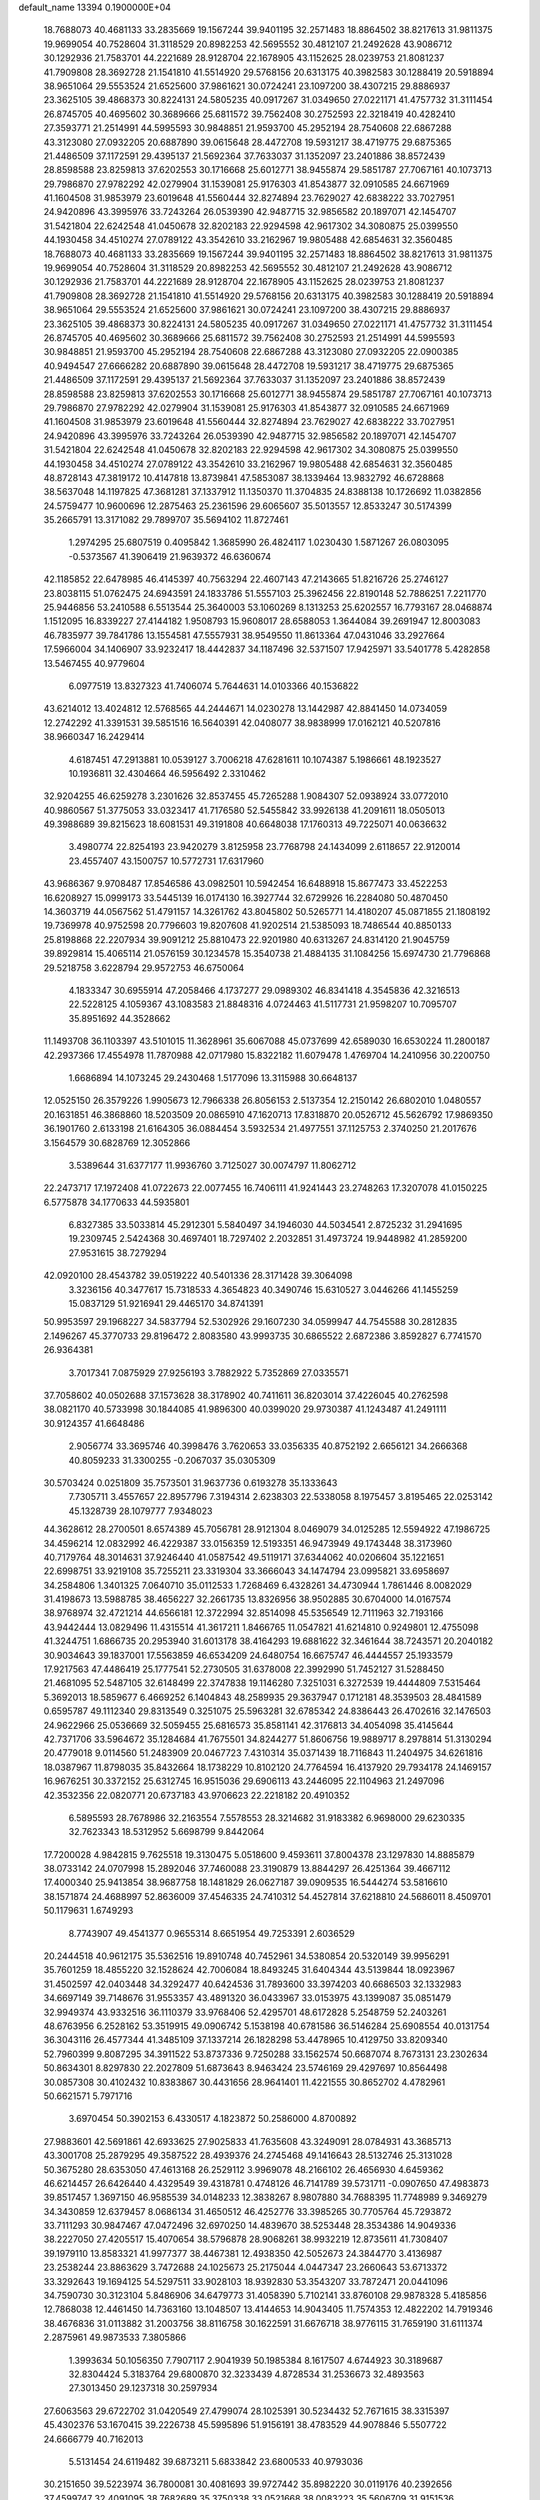 default_name                                                                    
13394  0.1900000E+04
  18.7688073  40.4681133  33.2835669  19.1567244  39.9401195  32.2571483
  18.8864502  38.8217613  31.9811375  19.9699054  40.7528604  31.3118529
  20.8982253  42.5695552  30.4812107  21.2492628  43.9086712  30.1292936
  21.7583701  44.2221689  28.9128704  22.1678905  43.1152625  28.0239753
  21.8081237  41.7909808  28.3692728  21.1541810  41.5514920  29.5768156
  20.6313175  40.3982583  30.1288419  20.5918894  38.9651064  29.5553524
  21.6525600  37.9861621  30.0724241  23.1097200  38.4307215  29.8886937
  23.3625105  39.4868373  30.8224131  24.5805235  40.0917267  31.0349650
  27.0221171  41.4757732  31.3111454  26.8745705  40.4695602  30.3689666
  25.6811572  39.7562408  30.2752593  22.3218419  40.4282410  27.3593771
  21.2514991  44.5995593  30.9848851  21.9593700  45.2952194  28.7540608
  22.6867288  43.3123080  27.0932205  20.6887890  39.0615648  28.4472708
  19.5931217  38.4719775  29.6875365  21.4486509  37.1172591  29.4395137
  21.5692364  37.7633037  31.1352097  23.2401886  38.8572439  28.8598588
  23.8259813  37.6202553  30.1716668  25.6012771  38.9455874  29.5851787
  27.7067161  40.1073713  29.7986870  27.9782292  42.0279904  31.1539081
  25.9176303  41.8543877  32.0910585  24.6671969  41.1604508  31.9853979
  23.6019648  41.5560444  32.8274894  23.7629027  42.6838222  33.7027951
  24.9420896  43.3995976  33.7243264  26.0539390  42.9487715  32.9856582
  20.1897071  42.1454707  31.5421804  22.6242548  41.0450678  32.8202183
  22.9294598  42.9617302  34.3080875  25.0399550  44.1930458  34.4510274
  27.0789122  43.3542610  33.2162967  19.9805488  42.6854631  32.3560485
  18.7688073  40.4681133  33.2835669  19.1567244  39.9401195  32.2571483
  18.8864502  38.8217613  31.9811375  19.9699054  40.7528604  31.3118529
  20.8982253  42.5695552  30.4812107  21.2492628  43.9086712  30.1292936
  21.7583701  44.2221689  28.9128704  22.1678905  43.1152625  28.0239753
  21.8081237  41.7909808  28.3692728  21.1541810  41.5514920  29.5768156
  20.6313175  40.3982583  30.1288419  20.5918894  38.9651064  29.5553524
  21.6525600  37.9861621  30.0724241  23.1097200  38.4307215  29.8886937
  23.3625105  39.4868373  30.8224131  24.5805235  40.0917267  31.0349650
  27.0221171  41.4757732  31.3111454  26.8745705  40.4695602  30.3689666
  25.6811572  39.7562408  30.2752593  21.2514991  44.5995593  30.9848851
  21.9593700  45.2952194  28.7540608  22.6867288  43.3123080  27.0932205
  22.0900385  40.9494547  27.6666282  20.6887890  39.0615648  28.4472708
  19.5931217  38.4719775  29.6875365  21.4486509  37.1172591  29.4395137
  21.5692364  37.7633037  31.1352097  23.2401886  38.8572439  28.8598588
  23.8259813  37.6202553  30.1716668  25.6012771  38.9455874  29.5851787
  27.7067161  40.1073713  29.7986870  27.9782292  42.0279904  31.1539081
  25.9176303  41.8543877  32.0910585  24.6671969  41.1604508  31.9853979
  23.6019648  41.5560444  32.8274894  23.7629027  42.6838222  33.7027951
  24.9420896  43.3995976  33.7243264  26.0539390  42.9487715  32.9856582
  20.1897071  42.1454707  31.5421804  22.6242548  41.0450678  32.8202183
  22.9294598  42.9617302  34.3080875  25.0399550  44.1930458  34.4510274
  27.0789122  43.3542610  33.2162967  19.9805488  42.6854631  32.3560485
  48.8728143  47.3819172  10.4147818  13.8739841  47.5853087  38.1339464
  13.9832792  46.6728868  38.5637048  14.1197825  47.3681281  37.1337912
  11.1350370  11.3704835  24.8388138  10.1726692  11.0382856  24.5759477
  10.9600696  12.2875463  25.2361596  29.6065607  35.5013557  12.8533247
  30.5174399  35.2665791  13.3171082  29.7899707  35.5694102  11.8727461
   1.2974295  25.6807519   0.4095842   1.3685990  26.4824117   1.0230430
   1.5871267  26.0803095  -0.5373567  41.3906419  21.9639372  46.6360674
  42.1185852  22.6478985  46.4145397  40.7563294  22.4607143  47.2143665
  51.8216726  25.2746127  23.8038115  51.0762475  24.6943591  24.1833786
  51.5557103  25.3962456  22.8190148  52.7886251   7.2211770  25.9446856
  53.2410588   6.5513544  25.3640003  53.1060269   8.1313253  25.6202557
  16.7793167  28.0468874   1.1512095  16.8339227  27.4144182   1.9508793
  15.9608017  28.6588053   1.3644084  39.2691947  12.8003083  46.7835977
  39.7841786  13.1554581  47.5557931  38.9549550  11.8613364  47.0431046
  33.2927664  17.5966004  34.1406907  33.9232417  18.4442837  34.1187496
  32.5371507  17.9425971  33.5401778   5.4282858  13.5467455  40.9779604
   6.0977519  13.8327323  41.7406074   5.7644631  14.0103366  40.1536822
  43.6214012  13.4024812  12.5768565  44.2444671  14.0230278  13.1442987
  42.8841450  14.0734059  12.2742292  41.3391531  39.5851516  16.5640391
  42.0408077  38.9838999  17.0162121  40.5207816  38.9660347  16.2429414
   4.6187451  47.2913881  10.0539127   3.7006218  47.6281611  10.1074387
   5.1986661  48.1923527  10.1936811  32.4304664  46.5956492   2.3310462
  32.9204255  46.6259278   3.2301626  32.8537455  45.7265288   1.9084307
  52.0938924  33.0772010  40.9860567  51.3775053  33.0323417  41.7176580
  52.5455842  33.9926138  41.2091611  18.0505013  49.3988689  39.8215623
  18.6081531  49.3191808  40.6648038  17.1760313  49.7225071  40.0636632
   3.4980774  22.8254193  23.9420279   3.8125958  23.7768798  24.1434099
   2.6118657  22.9120014  23.4557407  43.1500757  10.5772731  17.6317960
  43.9686367   9.9708487  17.8546586  43.0982501  10.5942454  16.6488918
  15.8677473  33.4522253  16.6208927  15.0999173  33.5445139  16.0174130
  16.3927744  32.6729926  16.2284080  50.4870450  14.3603719  44.0567562
  51.4791157  14.3261762  43.8045802  50.5265771  14.4180207  45.0871855
  21.1808192  19.7369978  40.9752598  20.7796603  19.8207608  41.9202514
  21.5385093  18.7486544  40.8850133  25.8198868  22.2207934  39.9091212
  25.8810473  22.9201980  40.6313267  24.8314120  21.9045759  39.8929814
  15.4065114  21.0576159  30.1234578  15.3540738  21.4884135  31.1084256
  15.6974730  21.7796868  29.5218758   3.6228794  29.9572753  46.6750064
   4.1833347  30.6955914  47.2058466   4.1737277  29.0989302  46.8341418
   4.3545836  42.3216513  22.5228125   4.1059367  43.1083583  21.8848316
   4.0724463  41.5117731  21.9598207  10.7095707  35.8951692  44.3528662
  11.1493708  36.1103397  43.5101015  11.3628961  35.6067088  45.0737699
  42.6589030  16.6530224  11.2800187  42.2937366  17.4554978  11.7870988
  42.0717980  15.8322182  11.6079478   1.4769704  14.2410956  30.2200750
   1.6686894  14.1073245  29.2430468   1.5177096  13.3115988  30.6648137
  12.0525150  26.3579226   1.9905673  12.7966338  26.8056153   2.5137354
  12.2150142  26.6802010   1.0480557  20.1631851  46.3868860  18.5203509
  20.0865910  47.1620713  17.8318870  20.0526712  45.5626792  17.9869350
  36.1901760   2.6133198  21.6164305  36.0884454   3.5932534  21.4977551
  37.1125753   2.3740250  21.2017676   3.1564579  30.6828769  12.3052866
   3.5389644  31.6377177  11.9936760   3.7125027  30.0074797  11.8062712
  22.2473717  17.1972408  41.0722673  22.0077455  16.7406111  41.9241443
  23.2748263  17.3207078  41.0150225   6.5775878  34.1770633  44.5935801
   6.8327385  33.5033814  45.2912301   5.5840497  34.1946030  44.5034541
   2.8725232  31.2941695  19.2309745   2.5424368  30.4697401  18.7297402
   2.2032851  31.4973724  19.9448982  41.2859200  27.9531615  38.7279294
  42.0920100  28.4543782  39.0519222  40.5401336  28.3171428  39.3064098
   3.3236156  40.3477617  15.7318533   4.3654823  40.3490746  15.6310527
   3.0446266  41.1455259  15.0837129  51.9216941  29.4465170  34.8741391
  50.9953597  29.1968227  34.5837794  52.5302926  29.1607230  34.0599947
  44.7545588  30.2812835   2.1496267  45.3770733  29.8196472   2.8083580
  43.9993735  30.6865522   2.6872386   3.8592827   6.7741570  26.9364381
   3.7017341   7.0875929  27.9256193   3.7882922   5.7352869  27.0335571
  37.7058602  40.0502688  37.1573628  38.3178902  40.7411611  36.8203014
  37.4226045  40.2762598  38.0821170  40.5733998  30.1844085  41.9896300
  40.0399020  29.9730387  41.1243487  41.2491111  30.9124357  41.6648486
   2.9056774  33.3695746  40.3998476   3.7620653  33.0356335  40.8752192
   2.6656121  34.2666368  40.8059233  31.3300255  -0.2067037  35.0305309
  30.5703424   0.0251809  35.7573501  31.9637736   0.6193278  35.1333643
   7.7305711   3.4557657  22.8957796   7.3194314   2.6238303  22.5338058
   8.1975457   3.8195465  22.0253142  45.1328739  28.1079777   7.9348023
  44.3628612  28.2700501   8.6574389  45.7056781  28.9121304   8.0469079
  34.0125285  12.5594922  47.1986725  34.4596214  12.0832992  46.4229387
  33.0156359  12.5193351  46.9473949  49.1743448  38.3173960  40.7179764
  48.3014631  37.9246440  41.0587542  49.5119171  37.6344062  40.0206604
  35.1221651  22.6998751  33.9219108  35.7255211  23.3319304  33.3666043
  34.1474794  23.0995821  33.6958697  34.2584806   1.3401325   7.0640710
  35.0112533   1.7268469   6.4328261  34.4730944   1.7861446   8.0082029
  31.4198673  13.5988785  38.4656227  32.2661735  13.8326956  38.9502885
  30.6704000  14.0167574  38.9768974  32.4721214  44.6566181  12.3722994
  32.8514098  45.5356549  12.7111963  32.7193166  43.9442444  13.0829496
  11.4315514  41.3617211   1.8466765  11.0547821  41.6214810   0.9249801
  12.4755098  41.3244751   1.6866735  20.2953940  31.6013178  38.4164293
  19.6881622  32.3461644  38.7243571  20.2040182  30.9034643  39.1837001
  17.5563859  46.6534209  24.6480754  16.6675747  46.4444557  25.1933579
  17.9217563  47.4486419  25.1777541  52.2730505  31.6378008  22.3992990
  51.7452127  31.5288450  21.4681095  52.5487105  32.6148499  22.3747838
  19.1146280   7.3251031   6.3272539  19.4444809   7.5315464   5.3692013
  18.5859677   6.4669252   6.1404843  48.2589935  29.3637947   0.1712181
  48.3539503  28.4841589   0.6595787  49.1112340  29.8313549   0.3251075
  25.5963281  32.6785342  24.8386443  26.4702616  32.1476503  24.9622966
  25.0536669  32.5059455  25.6816573  35.8581141  42.3176813  34.4054098
  35.4145644  42.7371706  33.5964672  35.1284684  41.7675501  34.8244277
  51.8606756  19.9889717   8.2978814  51.3130294  20.4779018   9.0114560
  51.2483909  20.0467723   7.4310314  35.0371439  18.7116843  11.2404975
  34.6261816  18.0387967  11.8798035  35.8432664  18.1738229  10.8102120
  24.7764594  16.4137920  29.7934178  24.1469157  16.9676251  30.3372152
  25.6312745  16.9515036  29.6906113  43.2446095  22.1104963  21.2497096
  42.3532356  22.0820771  20.6737183  43.9706623  22.2218182  20.4910352
   6.5895593  28.7678986  32.2163554   7.5578553  28.3214682  31.9183382
   6.9698000  29.6230335  32.7623343  18.5312952   5.6698799   9.8442064
  17.7200028   4.9842815   9.7625518  19.3130475   5.0518600   9.4593611
  37.8004378  23.1297830  14.8885879  38.0733142  24.0707998  15.2892046
  37.7460088  23.3190879  13.8844297  26.4251364  39.4667112  17.4000340
  25.9413854  38.9687758  18.1481829  26.0627187  39.0909535  16.5444274
  53.5816610  38.1571874  24.4688997  52.8636009  37.4546335  24.7410312
  54.4527814  37.6218810  24.5686011   8.4509701  50.1179631   1.6749293
   8.7743907  49.4541377   0.9655314   8.6651954  49.7253391   2.6036529
  20.2444518  40.9612175  35.5362516  19.8910748  40.7452961  34.5380854
  20.5320149  39.9956291  35.7601259  18.4855220  32.1528624  42.7006084
  18.8493245  31.6404344  43.5139844  18.0923967  31.4502597  42.0403448
  34.3292477  40.6424536  31.7893600  33.3974203  40.6686503  32.1332983
  34.6697149  39.7148676  31.9553357  43.4891320  36.0433967  33.0153975
  43.1399087  35.0851479  32.9949374  43.9332516  36.1110379  33.9768406
  52.4295701  48.6172828   5.2548759  52.2403261  48.6763956   6.2528162
  53.3519915  49.0906742   5.1538198  40.6781586  36.5146284  25.6908554
  40.0131754  36.3043116  26.4577344  41.3485109  37.1337214  26.1828298
  53.4478965  10.4129750  33.8209340  52.7960399   9.8087295  34.3911522
  53.8737336   9.7250288  33.1562574  50.6687074   8.7673131  23.2302634
  50.8634301   8.8297830  22.2027809  51.6873643   8.9463424  23.5746169
  29.4297697  10.8564498  30.0857308  30.4102432  10.8383867  30.4431656
  28.9641401  11.4221555  30.8652702   4.4782961  50.6621571   5.7971716
   3.6970454  50.3902153   6.4330517   4.1823872  50.2586000   4.8700892
  27.9883601  42.5691861  42.6933625  27.9025833  41.7635608  43.3249091
  28.0784931  43.3685713  43.3001708  25.2879295  49.3587522  28.4939376
  24.2745468  49.1416643  28.5132746  25.3131028  50.3675280  28.6353050
  47.4613168  26.2529112   3.9969078  48.2166102  26.4656930   4.6459362
  46.6214457  26.6426440   4.4329549  39.4318781   0.4748126  46.7141789
  39.5731711  -0.0907650  47.4983873  39.8517457   1.3697150  46.9585539
  34.0148233  12.3838267   8.9807880  34.7688395  11.7748989   9.3469279
  34.3430859  12.6379457   8.0686134  31.4650512  46.4252776  33.3985265
  30.7705764  45.7293872  33.7111293  30.9847467  47.0472496  32.6970250
  14.4839670  38.5253448  28.3534386  14.9049336  38.2227050  27.4205517
  15.4070654  38.5796878  28.9068261  38.9932219  12.8735611  41.7308407
  39.1979110  13.8583321  41.9977377  38.4467381  12.4938350  42.5052673
  24.3844770   3.4136987  23.2538244  23.8863629   3.7472688  24.1025673
  25.2175044   4.0447347  23.2660643  53.6713372  33.3292643  19.1694125
  54.5297511  33.9028103  18.9392830  53.3543207  33.7872471  20.0441096
  34.7590730  30.3123104   5.8486906  34.6479773  31.4058390   5.7102141
  33.8760108  29.9878328   5.4185856  12.7868038  12.4461450  14.7363160
  13.1048507  13.4144653  14.9043405  11.7574353  12.4822202  14.7919346
  38.4676836  31.0113882  31.2003756  38.8116758  30.1622591  31.6676718
  38.9776115  31.7659190  31.6111374   2.2875961  49.9873533   7.3805866
   1.3993634  50.1056350   7.7907117   2.9041939  50.1985384   8.1617507
   4.6744923  30.3189687  32.8304424   5.3183764  29.6800870  32.3233439
   4.8728534  31.2536673  32.4893563  27.3013450  29.1237318  30.2597934
  27.6063563  29.6722702  31.0420549  27.4799074  28.1025391  30.5234432
  52.7671615  38.3315397  45.4302376  53.1670415  39.2226738  45.5995896
  51.9156191  38.4783529  44.9078846   5.5507722  24.6666779  40.7162013
   5.5131454  24.6119482  39.6873211   5.6833842  23.6800533  40.9793036
  30.2151650  39.5223974  36.7800081  30.4081693  39.9727442  35.8982220
  30.0119176  40.2392656  37.4599747  32.4091095  38.7682689  35.3750338
  33.0521668  38.0083223  35.5606709  31.9151536  38.8947939  36.2720100
   3.0822033  11.6091132  33.8834679   3.8255206  11.8982783  33.2301068
   2.5728284  12.4831942  33.9828568  23.8932083   2.0534666  14.6786148
  24.6112472   1.3511998  14.4568435  23.8630945   2.0835248  15.7046021
  15.0873629  15.3600340  35.6880875  16.0326504  15.6387964  35.3191373
  14.6121290  14.9847219  34.8958857  19.0486557   2.9476071  16.0038194
  18.2718332   3.3906825  16.5315425  19.4445277   2.2953679  16.6981555
  34.8381714  12.4087871  17.3541312  35.7198996  12.0589789  16.9636405
  35.0436808  13.4207234  17.4109187  22.3107929  14.7068407  16.5783624
  23.2976832  14.6653205  16.3871011  21.9490578  15.4662467  15.8877398
  34.4117622  24.5297561  45.2927108  34.6959817  25.4169881  45.0234301
  34.6095366  23.8578962  44.5613050  22.4574377  37.3135162  22.4178854
  22.8633746  36.7046992  21.6771558  22.9838666  38.2363976  22.2237234
   3.1900026  18.5063325  30.3984907   3.0598781  17.7307758  31.0171040
   4.1632432  18.6519772  30.2721621  46.2750629  31.1643077  19.6187330
  46.1935562  30.3950758  20.3112472  45.7019008  30.7309918  18.8473603
  20.5186608  38.9889777  41.4632826  21.1351312  39.6189471  40.9647828
  21.0306136  38.7411810  42.3191626  37.3212819  37.7155547  41.7855740
  36.5375772  38.2833947  41.5600662  38.1498100  38.1188907  41.3403673
  21.8461455   8.3438095  43.9175279  22.8448051   8.3648498  43.7062812
  21.7540645   8.1166983  44.9101737  42.1829345   1.5105948  22.3560468
  43.2426669   1.6079163  22.2910371  41.8691492   2.1791980  23.0560334
  49.3329797  28.0136371  11.8756833  50.1412265  27.4190769  11.6539201
  49.0993107  27.8990538  12.9023631  20.0972428  20.8398443  38.7253950
  20.4585813  20.3733111  39.5908119  20.1337007  21.8055206  38.9552954
  35.6070314  17.5255421  27.3589341  34.7147633  17.0260311  27.1938556
  36.2580844  16.7311711  27.0681279   5.9364107   2.4253282  11.5737768
   6.6877316   2.1907795  10.8629327   5.8575620   3.4522690  11.4654508
   9.4323615  44.8792440  38.1699721   8.5025275  45.0261774  37.7618304
   9.7008291  43.9059228  37.9586927  20.7521880  18.8513836   0.8796311
  19.8458870  18.7543610   0.4213534  21.1726092  17.9212489   0.7208911
  47.6208564  25.8191744  46.4801973  46.7616771  25.3497815  46.8449629
  47.9861869  26.3410708  47.3168363  47.7227084   3.3169020  34.5364188
  47.6861183   3.9536372  33.7686263  48.6034408   2.7805342  34.4442097
  39.5883023   6.7812444   5.2737264  40.1152606   7.3646892   5.9079408
  39.5765965   7.2330477   4.3820289  18.7565146  12.7157408   9.7987785
  18.2632248  11.8130769   9.9449295  19.2419027  12.9321922  10.6976904
   5.6669769  22.7764692  18.1345255   5.2181443  22.8846990  19.0226458
   5.4224622  21.7540294  17.9732443  13.5800593  26.9326426   8.8480606
  14.4482151  26.9022988   8.2881980  13.9377011  26.6530185   9.8136843
  22.6263884   1.0307951  42.5054171  22.9166742   1.8354296  43.0896029
  23.4271195   0.4653079  42.3242921  36.8554591  18.6805390  29.3995337
  36.2853290  18.5106160  28.5126811  36.7349136  17.7830146  29.9022460
   3.4234946  19.3622054   3.5625818   3.6358021  19.0136216   4.4907801
   2.4411139  19.1549610   3.4096721  43.2614459  16.5101025   2.4433646
  42.9549811  16.4284558   1.5038239  44.2158315  16.5740557   2.4716627
  31.5390325  38.1418954  24.0918998  31.1222487  37.3282820  23.5506452
  32.4962212  38.2313252  23.7535578  28.0262133  23.7372652  41.8949463
  27.9018444  23.5326806  42.9237226  27.1088743  24.1167114  41.6176883
  45.2426047  41.0819560  19.7481146  46.0169221  41.6117844  20.2152495
  45.6706674  40.2393874  19.4543627  49.6600838  21.8795292  12.6386695
  48.7776238  22.3732684  12.4635721  49.3328648  20.9270443  12.8770683
  34.5625129  40.6404058   8.3788690  34.2223309  41.4438152   8.9598792
  34.5086233  41.0793641   7.4504802  23.1818577  28.4111568  43.0542537
  23.1636697  27.6656713  42.2723417  24.0671865  28.8880784  42.9283854
  29.2024564   3.0712290  26.0102056  29.9223688   3.1503992  26.7004323
  28.4115992   2.5762266  26.5519809  50.4464384  33.2167878  43.2944456
  50.8566317  33.6027055  44.2104724  49.7538155  32.5599353  43.6677184
  27.1047757  42.1284830   0.6328411  27.6974548  41.8138795   1.4264855
  26.7672552  41.2535535   0.1918544  37.0507597  50.4463647  39.1433353
  36.3460441  49.7643415  38.9490298  37.6153131  49.8993711  39.8577726
   9.9969510   6.8095098  47.2139225   9.4088314   7.3202581  46.4917917
  10.4031511   7.5664728  47.7406625  22.5817230  45.4976692  40.1484514
  22.7794682  44.5933427  39.6806798  22.3617092  46.1101517  39.3424892
   3.9130156  46.1101438  13.9926880   4.8009067  45.6991426  14.1955388
   4.0175528  47.0941354  14.0287885  43.9619180  20.2523746  23.2550151
  43.5690813  20.8514737  22.5364992  43.1813698  19.6672179  23.5411238
  23.6107949  10.5652779   1.9024819  22.6436095  10.6198157   2.2469895
  23.4482867   9.9251940   1.0784942  30.0654842  33.2749579  40.5751582
  29.2613653  33.0750377  39.9118064  29.9888822  34.3173359  40.6087734
  13.6255332  10.7869519  24.0651726  13.6709728  10.3307212  23.1913586
  12.6260714  10.9388983  24.2805075  12.3366439  34.7835913  32.7088065
  11.8323724  35.6805731  32.8548003  12.9488271  34.9722816  31.8637102
  51.0268068  41.6908448  42.8942159  50.0937196  41.9758843  42.3560205
  50.8892723  40.6391092  42.8876855  36.5965853  38.3058377  35.2472655
  37.2436124  38.7324270  34.5544727  36.7621882  38.9823749  36.0592439
  30.5653501  36.0615033  16.8211534  30.9871299  36.9589533  16.9134867
  29.6244417  36.2459078  16.4418919   6.7863969  17.6800382  44.4279675
   5.8809834  17.2250539  44.1665038   7.0442403  17.0849050  45.2320873
  25.8015408  11.4761340  18.2578068  24.9158712  11.2054565  17.8069687
  26.5233048  11.0086103  17.6979518  14.1274985  37.6740004  33.5599174
  14.0577116  38.5071023  32.9419783  13.1575051  37.4085742  33.6490064
  40.1711427  21.4689885  26.9261277  40.3113763  20.4702246  26.9213599
  39.1848204  21.5886145  26.7257444  18.7873518   0.8113089  20.5151814
  19.7536600   0.7389587  20.7480092  18.5792777   1.8174120  20.6057183
  54.3488711   0.6860209  20.2333403  53.5625994   0.1178224  20.5584766
  53.8896841   1.2849624  19.4972114  35.9566442  50.1104290  15.5958487
  36.1012515  49.6513969  16.4982140  36.8638723  50.5311643  15.4435184
  34.2696760   7.3561144  35.2834486  33.4319275   7.0345069  35.7940200
  34.0072306   7.1167067  34.2984124   1.9695509  36.4534968  12.7960387
   2.2319575  36.6643329  13.8067647   2.7909041  36.9588577  12.2932786
  16.9562117  24.6140059  26.4600301  16.8907520  25.6616143  26.2122752
  17.9084591  24.5159690  26.8973554   1.4402484  30.0665206   1.0883749
   1.9796855  30.9026668   1.5795971   2.1651913  29.8689355   0.3257149
  36.9384953  38.3827798  46.4996518  36.1775950  37.7804973  46.8412213
  36.5753811  39.3289162  46.7014916  22.5425957  35.4920150  45.1621181
  22.4339926  35.7703682  44.2112369  21.8486663  34.7818333  45.3172403
  47.2414765   7.6044481  45.1196526  47.6268164   8.3837770  44.4937917
  47.9412831   6.9105414  45.1612935   0.5140710   9.9216602  17.2644374
  -0.4079380  10.4270605  17.4118923   0.2815873   9.3768310  16.3647856
  52.0559635  40.3913380  24.6269089  52.7027380  39.5841946  24.4927663
  52.0786560  40.8636186  23.7230541  11.1591605  48.3008041  17.1908299
  10.8777071  47.3676432  17.4231168  12.1766343  48.3177038  17.1808966
   6.1949766   6.8938861  44.6513623   5.9940747   7.7183471  44.1368169
   5.3958941   6.6308257  45.1728901  28.1827792  15.1474133   0.5389778
  27.9344864  15.9585261   1.1078977  27.7218272  15.4714202  -0.3683295
  17.4318095  31.0915980  28.4366960  17.3777674  31.8410479  27.7355684
  17.4943474  31.5415207  29.3274541  11.2460881  30.5105174  38.1724050
  10.7899318  29.5703799  38.3000453  12.0372176  30.3006774  37.5571960
  44.9554118  10.3576531   4.8809354  44.9085410  10.4996151   5.8611344
  43.9537128  10.4134358   4.6088432  22.2363025  31.7276011  22.3012939
  22.2057699  31.0938317  21.4903700  21.6098424  31.2299979  23.0129238
  12.4092050  32.3803540  24.2516287  13.1006330  33.0468549  23.9010343
  12.8354992  31.4281571  23.9744892  43.2785573   9.5532886  27.5543573
  43.9530158   9.8925230  28.2506169  42.3790449   9.7630845  27.9508961
  23.8136469  45.9745605  17.4580492  23.9276481  45.5255188  18.3496269
  23.2436838  45.3770769  16.8776129  21.9081846   8.7571481  35.0706120
  21.3608565   9.2082233  34.3621813  21.7510063   9.3031674  35.8949740
  15.4985469  22.8604764  22.2521596  15.8125398  22.0272134  21.7301480
  16.3697767  23.1915028  22.7357624   5.0149361  15.3529902  32.2328707
   5.1453453  16.0303992  32.9942952   4.1157924  15.5612684  31.8433780
   1.7368547  50.4960782  24.8454503   0.9606681  50.9813018  25.3040076
   1.6163397  49.5007452  25.0741868  39.7226952  31.4893518  35.4960972
  39.2823301  30.6430765  35.9563493  40.6967449  31.3483885  35.7957364
   2.3327593  38.7983843  22.2822476   2.5935527  38.7655319  23.2912579
   1.4369887  38.2577777  22.3275794  43.0111558  33.5671422  24.8374866
  43.8255375  33.3274724  24.2362052  43.3940651  34.2710180  25.4966783
  31.3562104  34.6719648  37.2854358  30.6253324  34.7828788  37.9692890
  31.0585385  35.3867787  36.6003611   1.8684824  46.8108104   7.4356022
   1.3108498  47.4623344   8.0248876   1.7645108  47.1391572   6.4530550
  39.6541939  25.7874036  12.5039858  39.6767819  26.4897726  13.2873101
  39.0163853  25.0316739  12.7830864   6.1386739  12.3706626  14.6480955
   5.2482888  11.9260082  14.4101184   6.8761248  11.8011946  14.4126039
  41.8359252  29.6827926   6.9649830  42.3777951  30.0733643   6.2448459
  41.2214497  30.4155227   7.3295800   7.7121524  48.0222481   4.8485409
   7.0588572  47.5079513   4.2658757   8.6391115  47.7195873   4.6002082
  48.1533684  38.8571139  23.7842440  48.0586399  39.6469565  23.1552649
  47.2083475  38.8826111  24.3139895  19.0711216   7.9316179  -0.2065285
  18.7489835   7.3645844   0.6198629  18.1963380   8.5099743  -0.3834414
  10.3734039  22.5860043  32.1053464   9.8394363  21.7295288  32.4515304
  10.4438137  22.2975379  31.0876062  36.0289591  35.8146012  35.8396043
  36.6418717  35.6350889  36.6412810  36.2078956  36.8154908  35.6637330
  18.0842638  32.3024348  20.9776927  18.2139280  31.2961666  20.8889987
  17.1551293  32.4461520  20.5861257  25.3701044  44.0584961  11.7585301
  25.5647696  44.6864690  11.0101475  24.7420794  43.3786340  11.4137651
  46.9788963  10.4085062  19.1335733  47.5107169   9.9743400  19.9140368
  46.3526878   9.6125485  18.8564348  40.9063768  25.7664286  27.5365731
  40.1975469  25.3820432  28.2069379  41.5920663  25.0018244  27.4462798
   5.1792156  36.4958473  15.2576037   4.3429157  37.1315776  15.0875726
   5.9539217  37.1839520  15.2748716   1.7608879  29.9119513  33.3600075
   1.8706846  28.9287669  33.2062294   2.5892447  30.3709404  32.9555591
  30.1653650  13.8431843  22.5756954  30.7314400  14.2947366  21.8044838
  29.4824818  13.2920428  22.0674504  50.1302254  35.8166358   8.8930673
  49.8571922  35.6046454   9.8365019  49.2137183  36.0201214   8.4267915
  10.0895856  31.7539789  14.9753854  10.8438330  31.9200609  15.5879449
  10.5901253  31.5802388  14.1169546  42.4390018  48.1582837  15.6327313
  43.0867682  48.7987509  15.1358430  41.6385947  48.7678250  15.9181449
  24.5866522  25.1075861  21.3900990  25.1841921  25.9732775  21.7085598
  24.2870168  25.3498371  20.4377808  12.1429340   4.3533096  44.2427084
  11.9986716   3.3937443  43.9998800  13.1244737   4.4185841  44.5531448
  46.2070306  31.6038760  33.0924430  47.0139148  31.4784727  33.7741509
  46.6415110  31.6134776  32.1769766  42.5942497  34.5970522  29.0729811
  43.1213895  34.6477688  28.2098683  43.0929445  35.2787217  29.6857203
  36.6322030  27.2834219  25.1865880  37.1873967  27.7533655  24.5215903
  35.6868913  27.6415436  25.1859081  35.5727310  17.8351999  38.4980622
  34.7152467  17.9157641  37.9713601  35.3005999  17.4958192  39.4432089
  30.8922677  49.8072238  22.0104370  30.5480690  50.3823978  22.7426456
  31.2594172  50.4677621  21.2821086  42.6880949  41.9831032   4.0503619
  42.0850418  42.6698131   4.5076351  42.1113169  41.1826973   3.8460212
   8.4981632   8.0492869  45.4485880   7.5774717   7.5709162  45.3521098
   8.2427777   8.9331905  45.8929764  34.7006976  33.6146652  22.3204318
  34.9034612  34.5060299  21.7717320  35.6428884  33.2264437  22.4719238
  17.2833693   7.7448057  12.9951369  18.1969818   7.4141933  12.7714576
  16.6921324   6.9210258  13.1137194  24.2118134   5.0074575  42.0582850
  23.3135066   5.2523111  42.6276319  24.8973172   5.6306703  42.4407410
  34.5548908   4.3160260   9.6254546  33.6783776   3.7800589   9.3874965
  35.2786232   3.8420156   9.1143021   2.3154626  27.2427255  32.6413468
   3.2979787  27.1807754  32.5142818   1.9129687  26.8223058  31.7854137
  30.5895949  38.8355015  28.7915962  31.0225741  38.9232640  27.8482272
  30.5218813  39.8806741  29.0437914   1.4450749  11.7198494   1.8273909
   0.6624496  12.2357245   2.2390245   1.4850736  12.0418994   0.8687316
  32.0318138  25.9347931  26.8619463  32.9816649  26.0691450  27.1886720
  31.4397705  26.1425121  27.6363613  46.8163338  49.5582208  47.2002259
  47.7360453  49.5397328  46.6434406  46.1991977  49.3105378  46.4321113
  36.5670550  43.0165041  28.2487557  35.8889088  43.7111966  27.8757141
  35.9658312  42.2946642  28.6792300  31.5339495   8.4369985  15.9403272
  31.0114105   7.6595984  16.3927487  32.4635652   8.0506247  15.8100859
  18.0797936   2.0602713   0.8428904  17.2493231   1.4984326   0.7197780
  18.7818298   1.4570894   1.2089402  46.0609599  30.9625701  14.8447815
  45.0626429  31.0996034  15.1895055  46.0360179  29.9572316  14.6036544
  29.0221002  12.2602616  15.6817007  28.2376232  12.9548934  15.8817238
  28.6504944  11.3930587  16.1986073  25.1175216  29.4011941  39.0068793
  24.3627633  29.8159839  39.4547792  24.8002963  29.1575314  38.0364853
  12.2296163  34.9069516   9.4841844  12.8407659  35.7516409   9.2495220
  12.3429607  34.3750204   8.6168989  23.7764718  28.3949443  36.9956347
  23.0050005  28.2740271  37.6851366  24.0772169  27.4087934  36.7759162
  45.4751716  45.5412405  23.1987721  45.1599485  46.4666429  23.5520371
  45.0320323  45.5729039  22.2535218  40.5566490  49.7638970  26.5891543
  40.0036372  50.6819914  26.3634954  40.9037297  49.9827471  27.5142273
  30.7223869  10.2445781   5.5307621  30.2756353   9.3060288   5.5906243
  30.4281379  10.7885121   6.3208463  41.0283823  19.2219766   5.7522787
  40.4778790  19.4385899   6.6073784  41.5909509  20.1047118   5.6565273
  15.9406437  37.7375612   9.7357110  14.9841616  37.5199004   9.3232493
  15.8178592  37.6139927  10.7061545  28.5095502   6.2000314  39.7112077
  28.8406160   6.2557525  40.7106788  27.7373580   5.5220485  39.7509896
  34.3873758  34.3718327  34.4264335  33.8306458  34.8763544  33.8046855
  35.0547238  35.0368759  34.9009737   2.8411500   8.8830143  17.9298197
   1.9266659   9.3206851  17.6324822   2.9992102   8.2408615  17.0826668
  53.7054614  18.2701271   9.8592142  53.4218429  18.1979098   8.8706704
  52.7304623  18.3442003  10.3052363  30.4442976   6.4105990  17.5862694
  29.4023510   6.5027227  17.5722850  30.5714815   5.4364317  17.0814190
   1.7117412  27.1242228  10.7889869   1.2758787  27.9031440  11.2558551
   1.2371626  26.2929959  11.1676436  16.8182516   7.1773218  30.1400621
  17.0568002   7.0830845  31.1147886  17.0852943   6.2904495  29.7363650
  34.1998574  31.0510504  17.7747863  34.6466663  30.5789586  18.5451226
  33.4076687  31.5377096  18.1548020  37.8503494  23.4016301  12.2656776
  38.1834886  22.5225256  11.8571902  37.0188164  23.6311597  11.7329453
   2.0897250  13.5334345  13.5328006   2.4965403  12.9975174  14.3091547
   2.7757744  14.1833367  13.2484990  14.8706518  47.9367703  45.8970355
  15.3206616  47.0272699  45.7922866  13.8592950  47.7599223  46.0721946
  48.7471445   9.5225048  43.8800541  48.9404996  10.5261500  43.6667844
  49.6078067   9.0620893  43.5518618  50.2512181  30.2820283   4.0784169
  49.5503062  30.7627454   3.6016357  50.9987184  30.0565056   3.4437770
   7.2708646   4.9073244   7.6127799   6.6146266   4.2848763   8.1192905
   6.9159647   4.7610514   6.6299347  45.1476583   4.9514436  41.0843391
  45.2815594   5.5450596  41.9430021  45.0709975   4.0123880  41.5613491
  20.1408061  25.0891975   4.7770039  19.9007044  25.9714897   4.3374474
  20.0904142  24.3357960   4.0971112   3.1260543  19.4244760  38.3961404
   4.1167647  19.4356358  38.2490458   2.9221438  20.1967208  39.1054083
  11.5763925  41.2650512  41.7447689  11.5900817  42.1877268  41.2465629
  12.4823317  40.8789223  41.3438840  41.0964127  31.4711815  25.4417053
  41.6760484  30.5721887  25.5967802  41.8347731  32.1572327  25.2674303
  51.0101677  19.1229413  24.5409701  51.9000259  18.8571678  24.9472640
  50.8509463  20.1605323  24.7763159  42.7281966  19.7420172  18.1656068
  42.1876126  20.6111657  18.4401675  43.6708448  20.0805201  18.1801105
   9.0810663  34.7078203  30.6515254   8.7118015  35.4140578  31.3314452
   9.2489515  35.3544394  29.7989519   5.6138561  49.3474087  26.1983945
   6.5876516  49.2551758  26.4763743   5.4270656  48.7007223  25.4352894
  20.8193107  30.1474517  23.9089428  19.9131276  29.6121157  23.9499153
  21.4949156  29.3645834  23.8063442   7.7378726   2.7879728  14.0846774
   7.7233821   1.8910516  13.5485055   8.3919760   2.6017480  14.8476309
  43.3972793  23.2766426  45.4565070  44.2162248  23.0130078  44.9462222
  42.6437602  23.2231406  44.7674948  41.2464360  14.5865082   8.2006321
  40.8041226  14.0861282   9.0182855  40.5779754  14.4213491   7.4499557
   5.2211615   6.3377078   1.5410617   5.0109984   6.2576648   0.5359170
   6.1598019   5.9702850   1.6589182  49.8734069   0.6316724  15.3177950
  49.1180910   1.1149695  14.8462529  49.4610315  -0.2850550  15.5924784
  39.5901223  42.5481305  36.1439133  39.2960137  42.7323205  37.1191934
  40.0568060  43.4006914  35.9245248  46.5828339  12.1523561  37.1296950
  45.6639460  11.9133246  36.7246538  47.0267908  12.7174152  36.3374225
  18.8628190  23.2268815  29.1573257  19.0507279  24.1992506  29.4906485
  17.8393525  23.2558705  29.0346091  19.4793694  28.7273680  14.8875041
  18.4777516  28.7832467  14.9002345  19.7719408  28.2108070  15.7067664
  31.6213284  32.8853368   9.3982270  31.3042510  32.8745829  10.3745055
  31.3939325  32.0223294   9.0039902  50.7644493   1.8901432  28.3690650
  50.9137012   2.7325224  27.8047200  50.6160713   1.2010151  27.6046023
  42.7770092  13.5155197  45.4419179  43.3901815  13.5747163  44.6083115
  42.3369704  12.5454612  45.2776179  46.7093963  31.4631159   0.7973582
  45.8376123  31.1866588   1.2104952  47.1839086  30.6142537   0.4474447
  44.1909256   0.8526714  25.7546092  43.7941432  -0.1421190  25.6729724
  43.5068415   1.3178853  26.3384223  42.2849511  48.6367270  44.1058555
  42.0585693  48.5613242  45.1511932  42.9976080  47.9237509  44.0398509
  14.2300630  20.4866663   1.9952577  14.7836673  20.0178861   1.2456974
  13.2473935  20.1684011   1.8247762  22.0674978   2.5152389  21.8386729
  21.3273087   2.9210771  22.4321298  22.9277996   2.8633202  22.2957391
  17.9046103  12.8815236  18.1710621  17.1761821  13.4707566  17.7807982
  18.6649070  13.0519307  17.4818926  17.7869273  37.0023500   7.6022144
  17.3843773  37.1445017   6.6590886  17.0507556  37.3196088   8.2499109
  52.2880054  44.9748687  43.1501219  52.9263520  44.1726243  43.3068669
  52.7227176  45.7201356  43.7443398  28.6239439  37.2803548  27.0348944
  27.6323736  37.2995576  26.9422608  28.8185935  38.1211786  27.5753842
  49.7553443  42.8561569  23.8595516  49.1773026  43.5200485  24.4109484
  50.7162125  42.9763840  24.1648095  12.0736328  44.9765541  35.7710893
  12.3468747  44.1985259  35.1420148  12.0702125  45.8312229  35.2278356
  41.5599421  44.9900845   9.4501170  41.3867012  43.9988936   9.0790170
  41.0069460  45.0023794  10.2593439  23.3396248  20.9413844  39.4090355
  22.6527096  20.7038916  40.1423339  23.0492676  20.5460119  38.5596417
   4.0906983   5.8717035  46.1573997   3.3205453   5.3658502  45.7802113
   3.7018705   6.6600587  46.6975824  31.7186337  25.6639590   8.1898081
  31.9791410  25.0053531   7.4404257  32.5287316  25.7113708   8.8137642
  31.0853947  28.9705201  37.6467523  31.9759453  29.2338722  38.1037078
  30.7753603  29.8446979  37.1903301  46.6331185  15.7918674  39.4728022
  46.1509624  14.8857437  39.5375185  47.3996960  15.5811663  38.8139434
   5.3806306  37.2940158   0.5799412   5.9887301  37.8778032   1.1797608
   5.9662900  37.1831701  -0.2575346  15.3007643  38.8464593  35.7318729
  14.5560225  38.6485932  35.0110728  16.1402734  38.7755468  35.2229093
  27.8520242  50.0047163  29.2505495  28.3799767  49.4570433  28.5660703
  26.8701068  49.6523506  29.1794579  19.9083302  23.5020463   0.4238321
  19.0618095  24.0841158   0.4915442  20.4570305  23.8831761  -0.3567962
  43.0434578  21.6475858   8.2647645  43.5679089  22.5741685   8.0004156
  43.0312691  21.7774493   9.2947821   2.4549098  28.9648602  18.2798793
   2.2681768  28.1549786  18.8534487   1.8034265  28.8799743  17.4884990
  18.4046113  37.2408634  41.5925692  19.2557313  37.8116221  41.5879738
  18.0020770  37.4346426  40.6575414  53.1574922  34.2053261  35.1856061
  54.0142556  33.9924018  34.6818352  53.0447274  33.5592473  35.9454095
  43.8967940   1.7504280   6.2685970  44.4547502   0.9091438   6.3409335
  44.4641796   2.4706115   6.6524456  22.6067438  25.6986602   9.6554777
  22.2548538  25.7357488   8.6645718  23.5912083  25.3401658   9.4955145
  41.5106089  23.4005156  43.5606437  40.7414165  22.7844131  43.8197854
  41.3187287  23.7065255  42.6182779   6.6233338  37.7830488  36.5674722
   6.4684567  37.1022269  35.7633485   6.6559400  37.0726487  37.3725600
  20.1057828  15.6243654  27.3522446  19.3389690  16.2506317  27.6036120
  20.6753541  15.5857536  28.2160757  42.5268707  36.1337899  11.7155923
  42.1875420  36.1725139  10.7766564  41.9910351  35.3498133  12.1516628
   2.4041017  26.7522659  27.9029563   1.5865734  26.5195494  28.5090278
   3.1604812  26.3123784  28.4507323  26.2028336  46.9443146   0.3518881
  25.7496115  46.0574297   0.6779388  26.8222411  47.1829586   1.1122014
  20.1572916   5.0778842  18.6073644  20.7394905   5.5619477  17.9313229
  20.4277859   4.1250642  18.5530556  20.5346672   4.1550429  40.0496442
  20.2529473   3.8447726  39.0776132  19.7551390   4.6579048  40.4031371
   4.1616661  23.2868907  20.3816538   3.4186747  23.7276754  20.9306433
   3.7649891  22.3997344  20.0563669  35.1721452  43.3493796  21.8525876
  34.2470554  43.0962755  22.1858730  35.4982766  43.6711951  22.7750478
  26.1462820  13.1984908  25.8889277  25.7182340  13.5527487  26.7454476
  27.1653797  13.3339417  26.0612713  19.6865108   9.3086938  42.6555997
  20.4040002   8.9889389  43.3309620  19.8971906   8.8059046  41.7646370
   0.5456096  46.6567941  20.0350151   0.9738221  47.5548958  19.8151793
   0.7367359  46.1232215  19.1777437  39.2897458  39.3362877  46.3963609
  38.3709659  39.0602777  46.7603129  39.7580301  38.3884700  46.1998156
   2.7013515   1.6690238  41.7838495   2.6305986   0.9087139  41.1245846
   3.6948369   1.6502946  42.1358961   5.8433975  40.1665359   4.4277274
   4.8114234  39.9594224   4.4489641   5.8075125  41.2007055   4.4388868
  26.6323189  28.9918204  46.9119795  25.7787634  29.2616515  47.4337918
  27.4382783  29.4108297  47.3448447  43.7542603  13.9953117  20.3434515
  44.5217090  13.3214204  20.3463936  43.0149225  13.5355496  20.8852397
  33.9949451  28.3061367  25.8252564  33.0092975  28.6785610  25.6766667
  34.0821337  28.2068981  26.8075002  31.4955934  39.0374439  43.2512358
  32.0082907  39.9042479  43.0616774  30.9947586  39.2373081  44.1614980
  36.5253041  49.0443309   2.2141939  35.5884558  48.9322516   1.8961869
  36.7785661  50.0572507   1.9891509  19.3582877  38.3007260  45.7676397
  18.8623914  37.6881835  45.0679823  18.5202576  38.6487868  46.3103864
   8.2259614  28.9013537  20.3960862   7.5721066  28.6698153  19.6780505
   8.2357321  28.2014109  21.1012833  20.8122358   1.4938631  40.5871512
  20.7753335   2.4885568  40.5051579  21.5421672   1.2195232  41.3034915
  39.2933610   5.8431996  39.1477565  40.0557566   6.4975733  38.9328932
  39.6262414   4.9254911  38.8309876  12.5282124   1.6636966  37.6431961
  13.1933956   2.4278110  37.6816520  12.2547172   1.5380284  36.7374373
   1.2461351  49.9173492  15.5060891   0.8588402  50.8263635  15.7437797
   2.2464885  50.0159802  15.8061488  17.1320985  44.4836537  43.9676071
  17.9726187  44.8089374  43.4200850  16.4030344  44.4334159  43.2437554
  42.2132099  39.2418099  22.8848537  41.2782435  39.0233089  22.3996522
  41.8841842  39.6142843  23.8034002  17.2730256  38.4577977  24.8388032
  16.5473291  39.1978305  24.9470842  18.1603827  38.9952932  24.8767655
  16.1461527  29.9162493   9.8943375  16.2283683  29.4499944  10.8106290
  16.7092806  29.3175403   9.2682598  50.5176140  35.5752075  15.2110019
  49.5454373  35.3568473  15.4935268  50.8841578  34.6909698  14.8332724
   4.2164102  37.7717969  34.9108715   3.5122589  38.4380950  35.1505210
   5.1229882  38.2976959  35.0547396  32.2309603  22.2813926  24.5948749
  32.1270324  22.7398618  25.4972747  32.8452203  22.8908267  24.0041773
  19.5079458  20.1505639  20.5681394  18.5688411  20.0947510  20.0657583
  20.1136469  19.6673865  19.8768421   5.8777223   8.4224825  16.7293790
   5.1005635   8.3195217  16.1048796   5.7332569   9.2085822  17.3461039
  40.6094470  48.8782734  34.8554211  39.6238106  48.9188517  34.4836546
  40.4740267  48.3853038  35.7653395  17.7139582  40.6956199  44.0135293
  16.9161617  41.0983663  44.5932421  18.4160278  41.4454238  44.0525028
  39.3740112  39.2866253  39.7996118  39.4939804  38.6723447  38.9921999
  40.3473113  39.6717378  39.9024203   5.3995247   2.5333817  35.7790390
   4.4491330   2.4984475  35.3975534   5.6204791   1.5368014  35.9755485
  16.2158833  23.8666925  43.2893223  16.5208964  24.1213332  44.2350229
  16.6832220  24.6064067  42.6931139  30.8007711   4.3420340   2.1804700
  30.1320325   5.0778302   2.0697923  30.3975801   3.6793052   2.8991727
  18.4285971  42.3765182   6.4023756  17.6623727  42.2677702   5.7512895
  17.9434913  42.7419979   7.2497033  31.6085166  13.5686659  26.7992043
  31.6390820  14.3282069  27.4853030  32.3900951  12.9605628  26.9572619
  10.7793664  38.8204941  46.5118956  10.6900411  38.4377952  45.5177829
  11.0279583  39.7903746  46.3268351  20.0175517  48.2473562  28.9399182
  19.4734919  49.0180979  29.3646839  20.1397139  47.5775577  29.7619281
  21.5298992  25.6337864   7.1183067  22.3180452  26.2442008   6.7945130
  21.0708418  25.3265616   6.2404755  51.6841988  24.8429512  39.1677142
  51.4834765  24.8866126  38.1513799  52.4357618  25.5226501  39.2659317
   8.6051523  46.0429197  14.5789550   7.7811892  45.6191502  14.1004969
   8.7480047  45.3797827  15.3383374  50.3328003  49.6315561   3.8516494
  49.5626818  48.9830085   4.0992748  51.0850981  49.2965933   4.4716863
   6.3406454  46.3644525   2.9153478   5.2935871  46.5910270   2.8441693
   6.6342978  46.5263253   1.9033683  38.9193934  43.8742476  45.4879877
  39.8674490  43.8791308  45.8140101  38.6875891  44.8548962  45.2022847
  45.0182503  43.5344917  18.5638761  45.8942861  43.8849370  18.3208633
  45.0765416  42.5545208  18.7836472  36.6623565   6.5435856  38.4363548
  36.5013066   5.8664899  37.7352354  37.7557546   6.5668986  38.6026677
  25.9810644  18.8883059  45.5458350  25.7821376  19.1206932  46.5158834
  26.8003759  19.5365140  45.3743204  25.4494096  49.8611918  42.0665220
  25.0774180  48.9698728  41.8789308  26.2580421  50.0442490  41.4689622
  44.3651128  35.1132867  26.9310266  44.4566536  35.8621605  27.6442139
  44.9598780  35.3763792  26.1675750  18.1009563  27.4090022  43.8113512
  17.3655396  27.5545752  44.5129910  18.9566064  27.3483107  44.3759448
  49.0614794  49.5182302   9.5565040  48.7423993  50.2096606  10.1960636
  49.2980994  50.0471065   8.6555728  45.1850136  43.8185861  37.4556875
  44.7187850  44.5272921  36.9037480  45.7469251  43.3212763  36.7743948
  37.8876350  29.3525771  16.1091766  37.3865115  28.5816337  16.5724569
  37.2795770  30.1446060  15.9178670  47.5383251   3.5032101  43.9098240
  47.2382666   2.6646516  44.3448975  47.8704954   3.2157208  42.9344396
  17.5815551  26.2359558  35.7603066  18.6067610  26.0796679  35.9857390
  17.5757941  26.1263508  34.7889448  25.8974929  49.6607583  18.1826868
  26.5366014  50.3654037  17.7193477  26.5393557  48.7906738  18.1652586
  23.5919745  32.2444579   7.0389963  23.7295202  31.9149765   7.9514777
  22.8190929  32.7857607   7.0057739  13.9921632  25.1431934   5.9552764
  14.6205419  25.8689260   6.2949440  14.7064252  24.4317526   5.5798874
  11.2828442   2.7854829  42.1473954  10.6118965   2.6215382  42.8785093
  10.8593844   2.2996415  41.3024263  17.1537755  43.2516034   8.5915692
  17.8204874  43.1697479   9.3811055  17.0368620  44.2857924   8.5457973
   8.7148857  13.8769597  18.1094391   8.7017454  14.5782228  17.3799791
   9.6538040  13.8993453  18.5714522   9.9876731  11.1938855  18.2201670
  10.6062164  11.2616681  19.0033830   9.1350475  11.6835867  18.4554599
  24.9884003  48.5674540  32.4778452  25.4511243  47.8229055  31.8911776
  25.7853205  49.1550832  32.7921227  16.6501464  16.2031123  11.9594344
  16.7674563  17.1741497  12.2992343  17.1401632  16.1239886  11.1026585
  31.4083019  15.3981874  20.6729906  31.6297234  16.3157944  20.2931313
  32.3461488  14.9045734  20.6740369  16.9400927  17.0059637  18.6867228
  16.5398952  16.6088765  19.5711491  16.7937706  18.0189026  18.8498418
  40.5587837  29.7769291  17.2622426  40.5823683  30.7430113  17.6730060
  39.6018245  29.6941874  16.9237679  11.0275920   0.2935328   4.5381618
  10.5829648  -0.0287558   5.3857943  11.3051548   1.2854482   4.7859226
  38.0494415  35.4198376   7.3783142  37.9347626  34.5147123   6.9193351
  37.1755949  35.9515579   7.2080062  27.8840518  20.7254979   8.2772960
  28.6132058  20.3059025   8.9449982  27.2307130  19.9467223   8.1335490
  32.4242585  47.8600776  35.3013333  31.9876988  48.8101349  35.1838707
  32.2614937  47.4335838  34.3952387  41.6802596  44.1709533  36.5094733
  42.1284860  45.1012519  36.5281898  41.2744743  44.0586683  37.4323143
  34.0871476  42.2821769  26.6469191  34.2860293  43.3057956  26.8057807
  34.6350774  41.8903098  27.4269737   6.1678981  40.5422702  14.0758068
   5.6892967  40.8562953  13.2431942   6.9714533  41.1517225  14.1267336
  49.8303316  30.7926398  12.4241699  48.7955131  31.0378855  12.5911567
  49.8085371  29.8567600  11.9745897  14.1043288   9.5144354  21.7146055
  14.7563150   8.7497127  21.4362544  14.1614933  10.1775278  20.9156967
   3.5653945  31.6531921  14.9177097   3.3666578  31.3543669  13.9637999
   4.2101460  30.9494409  15.2461736  10.3900243  17.0987211   9.8815426
   9.6111949  16.4664156  10.2124733  11.0363926  17.1185550  10.6969272
   0.8375815  50.0524259   4.9943180   1.0136486  50.9234694   4.5095570
   1.1176669  50.2784115   5.9529517  39.2885857  34.0339980  36.7644947
  39.4326187  33.1708751  36.2097771  39.7186360  34.7534472  36.1362109
  53.1591601  28.2049517  30.4550366  53.4991419  29.0703801  29.9844739
  52.5974826  27.8487175  29.6867396   5.7199114   8.8364830  30.0133388
   6.6344862   9.1665374  30.3379109   5.7064159   9.0416243  29.0001930
  44.0114954  36.8315462  40.2187046  43.3141230  36.6385417  41.0344497
  43.3429650  36.8406994  39.4355735  15.4400855  37.9193310  14.5149424
  14.9206723  37.2042201  15.0347200  15.7614656  38.6918897  15.1012568
  34.6171470   6.5909112   0.6799832  34.0925682   5.7185591   0.5787986
  34.5403842   7.0742612  -0.2163384  32.9064837  43.0751612  23.0523981
  32.4773517  42.6647240  23.8483344  32.8312528  44.1065472  23.1648326
  53.6025071  13.9967285  27.4546955  53.2686777  12.9884955  27.3051572
  54.6100129  13.8603708  27.5128255  42.9182532  19.1687704  38.2331057
  42.7422518  20.1329148  38.0213412  43.8905907  19.0122969  38.2313238
  28.8193186  10.7932156  36.0621079  29.8018850  11.0322075  36.1739326
  28.7987836  10.1773165  35.1712109  33.0928226  41.6662823  43.4745419
  33.2992521  42.3543942  44.1914860  33.9383515  41.1625862  43.2410401
  39.2782382  14.8366999  14.0498169  38.4181607  14.3760174  13.8509625
  39.0846421  15.8637586  14.0213433   9.3724257  19.4466325  25.9879164
  10.0540899  19.6843246  25.1835858   8.5600616  20.0320531  25.7702027
  14.3668873  15.7555179  38.1913169  14.3731696  15.2236314  37.3331292
  15.2423266  16.2820148  38.2723574  46.2998099  38.8692101  37.0104658
  46.1109328  37.8779406  37.2166937  45.8012653  39.3593995  37.7938462
   1.1348003  23.2584736  36.8626099   0.2615893  22.7448345  37.3159425
   0.7146503  24.1434313  36.7321987   9.9646659   9.4333612   3.8135038
   9.1871877  10.0666905   3.6310843  10.3353786   9.6918867   4.7053503
  50.1783747  50.2354111  19.2049963  49.4524624  49.5078720  19.1920535
  49.6585072  51.0818624  18.8695005  29.2632325  45.7302438  35.0195543
  29.3829413  46.4910035  35.6447094  28.3518552  45.9206840  34.5789046
  41.8915865  18.1774541  20.0561997  42.0066758  18.6526065  19.1837529
  41.2255804  18.7083812  20.6054070   4.5023457  40.8970135  47.0661341
   4.6117158  41.8874193  47.0171787   5.3788554  40.4739190  46.6774734
  11.0590262   8.2707035  38.0249805  11.5089241   7.3481405  38.0519935
  10.1652562   8.1776858  37.5381961   0.3088891  41.3499538  14.9280350
   0.1261717  40.6736228  14.0967025   1.1980972  41.7021000  14.6756365
  22.0754278  20.0825178  37.2286824  21.1801109  20.3372027  37.7639204
  21.8666015  19.2225963  36.7901485  42.2989586   2.2372297  27.3184985
  42.1467910   1.6703161  28.1565660  42.2274676   3.2301703  27.7418740
  36.8275086  29.9307251   4.1515014  35.9266171  30.0387525   4.7736915
  36.3436369  29.9564405   3.1990919  19.7035860  16.9267515  31.9566856
  20.2506175  17.5909330  31.3250551  19.0284317  17.5329449  32.4500716
  42.3890037  10.1907654  42.0504200  41.5790802   9.5415140  42.1420545
  42.9467518   9.9375670  42.9090393  12.1596221   6.9646180  45.0785510
  11.3109211   6.8750648  45.6940753  12.1136313   6.0521239  44.5447104
  26.7545046   9.4780642  20.3027599  26.7736018  10.4902632  19.9131483
  26.0731686   9.4958187  21.0483783  32.3890275   1.6894343   5.2213391
  31.5030411   1.8920522   5.7314181  33.0584900   1.5202427   6.0117343
  42.1443777  21.7426643  37.8104991  42.5484985  22.3844202  37.1733304
  42.8308565  21.7271879  38.6201266  39.2123960  27.6327161  14.3716542
  38.6069057  28.3578137  14.7993449  40.1654101  27.9401909  14.7249780
  38.2112655  21.2597198   3.1714153  37.2043909  21.3086656   2.9884653
  38.4601460  20.3572240   2.8191144  39.5470176  10.6930371  13.7892770
  39.5121255   9.6532158  13.8844695  40.5061612  10.8834834  13.6311000
  21.9577164  16.4859333  35.2727999  21.8984007  15.5210970  34.9614740
  22.7351351  16.4041727  35.9741401  40.5059434   7.9221634  45.8544604
  41.1561566   7.1793232  45.4813549  40.7548564   7.9734460  46.8519151
   5.7932130  31.5419738   0.4058574   5.3974535  32.2465176   0.9933358
   6.6019964  31.9610319  -0.0217564  54.1308865  19.6758141   4.5981804
  54.6225539  19.0870664   3.8632563  53.2492387  19.8598087   4.1272799
  15.3381380   5.9156839  42.5577039  15.0574877   5.0635443  41.9478149
  15.1347322   5.5328930  43.5000098  41.2349850   6.3348020   1.1452498
  40.7102835   5.6125203   0.6930133  42.1716870   5.9337936   1.2973191
  12.9176706  35.7074487  39.4553629  13.3876520  34.7563433  39.5524555
  12.2723476  35.5699262  38.6973803  16.2474064   5.5847812  35.2866000
  15.7038830   5.6792323  34.5065929  16.4576901   6.5536221  35.5899145
  30.9094984  15.3451261   0.8463689  31.3538381  14.6393373   1.3651007
  29.9157509  15.1105055   0.8294680  33.9222889  26.0886030  41.7009389
  33.9639823  25.0958452  41.5977192  32.9106694  26.3386314  41.7022274
  33.6622692   0.9673142  16.2573217  34.4732891   0.3400320  15.9668050
  32.8903288   0.6059247  15.7452146  15.0619772   5.2538337  37.7665583
  15.5063511   5.1446312  36.8600075  15.8382800   5.6266677  38.3775139
  14.2891191  33.4701364  22.5262219  14.1236140  32.5240939  22.2000224
  15.2417955  33.4574901  22.9133437   1.5929987  17.8147122  13.0829790
   1.6901597  17.1944369  13.8921403   1.1034033  18.6400516  13.4002540
  21.8757543  28.9713564  45.4100847  22.3175697  29.9232352  45.1879301
  22.0905291  28.5087968  44.4993412  47.2127007  31.2086169   9.9070515
  48.0856996  31.6851815   9.6271263  47.0782337  31.5765290  10.8513857
  19.0282885  29.2400659  47.0398074  19.4095680  28.5018868  46.4617910
  18.2226841  28.7980956  47.5659122  43.2358691  23.9175294  29.6149999
  43.0029522  23.1728176  30.3595687  42.7902254  23.5757036  28.7536730
  27.7052514  12.7054720   1.6757275  28.1406478  12.1032621   0.9505168
  27.8484076  13.6624592   1.2181115  27.8628983   9.1629536   9.1665904
  27.9869680   8.3681292   9.8330570  28.6211787   8.9951406   8.4393127
  23.9791706   0.6081847  10.1010369  24.2668735  -0.0235656  10.8801679
  24.7075457   1.3067641  10.0551664   9.0376084  35.1372217   3.8439728
   8.8285119  34.2562210   3.2968769   8.4952477  35.0065989   4.6960649
  29.9805713   8.2695560  38.7051601  30.9375176   8.2510625  39.0751102
  29.5373523   7.4352719  39.1861281  24.2905773  10.0536150  27.3665702
  23.6006105  10.7842533  27.0899356  24.4679091  10.3149880  28.3443130
   2.5870572  37.7096671  39.4818546   2.6545205  37.0899167  38.6759809
   1.8659833  38.3849038  39.1718154  23.2218699  27.4749759  27.4588913
  23.7954705  27.6022991  26.6129625  23.8697890  27.7798087  28.1996908
  37.5203426  30.8698041  34.0262207  37.4040075  31.1265356  33.1096406
  38.3770471  31.3757975  34.3323351  46.8465270  30.6298317   7.1338276
  47.8037673  30.7637603   6.7675484  46.9873337  30.9583040   8.1170101
  35.7230779  33.5449908  10.1478261  35.6867943  32.8808655  10.8987846
  34.8454155  33.3609239   9.6144738  13.7852499  44.2255710  30.2012731
  14.7060046  44.6445209  29.9052122  13.7944782  44.5075647  31.1847587
   7.1483813   6.0018527  36.8899314   6.8758760   5.4629135  36.0687773
   6.2904200   6.3277826  37.3170442  28.0839876   6.2190012  36.8136078
  28.2928169   6.0351199  37.7909926  28.8525130   6.7546922  36.4401840
  32.0746087  31.1560105   0.9046118  32.7078003  30.9064565   0.1337781
  31.4633484  30.2933195   0.9653821  21.0216985  35.5718717  26.9016451
  20.3763500  35.1639506  26.1749988  21.1922467  36.5124780  26.5187642
   4.9326397   1.0649079  43.2220567   4.7152033   1.1577979  44.1891266
   5.9485275   1.2617022  43.1533520  17.5799667  18.5712674  12.5742417
  17.4468188  19.5153092  12.9206915  18.3948123  18.6641881  11.9538138
  34.0319225   4.3924657  27.3870805  33.5303071   3.9752844  26.5900788
  33.4194005   5.0231825  27.8348965   1.9407915  30.8943172  23.5382309
   1.4218465  30.9487213  22.6762793   2.6268120  30.1220775  23.4069911
  41.7571097  24.7451120  11.1134923  41.4836303  25.2482473  10.2866564
  40.9381328  24.8489240  11.7366113  14.6892463  47.2742804  41.7149342
  15.6112014  47.2442040  42.2636585  14.8542859  46.5948344  41.0401367
   9.6664359   5.4176650  42.7851458  10.5303820   4.9899077  43.1003527
   8.9950908   4.8914151  43.4222804  21.6544660   0.4329728  20.3516420
  22.6030350   0.2990356  19.9435360  21.8072468   1.3313588  20.8808121
   3.8719709   8.0282310  10.4222416   4.5940826   8.7753768  10.6828211
   4.0750611   7.9357624   9.4163974  29.5577560  22.4239380  27.3517041
  29.2223280  21.5250148  26.9944783  29.5912831  22.2859845  28.3540916
  28.3216312   9.2145807   2.7358356  28.3978916   9.6148260   3.6627895
  27.3069062   9.3824077   2.4690848  50.5549462  30.9322863   0.6301966
  51.0398561  30.2102320   1.2447062  50.7340458  31.7570009   1.2328541
   7.6994152  42.0860852  16.1619371   8.2260267  42.9949340  16.2985732
   8.1862443  41.4554268  16.7608835  40.2161889  20.5323025  36.3309129
  40.8424448  20.9060726  37.0085110  39.4941390  20.0238635  36.8935192
  48.8826250   7.2438267  29.0305491  49.7631772   7.0131136  29.5699651
  48.5855681   6.2546838  28.7392683  21.6302169  13.4986485  34.3140978
  22.5525642  13.4866317  34.7577875  21.7654034  14.1575189  33.4886164
  11.9409050  41.1389626  36.2513753  11.6781750  40.4326010  35.5004030
  12.2867950  40.5359458  37.0041118  15.4442334  30.6929255   5.9060012
  16.3660055  30.9661073   6.3759675  15.4651182  31.2706363   5.0510221
  46.4107784  20.8108990  45.9789820  47.3436480  21.0209470  45.6469379
  45.8008327  21.2481762  45.2811356  35.9943643   8.6223292  36.6835744
  36.2599419   7.9421511  37.3656755  35.3362259   8.0775004  36.0776261
  36.3917686  21.4711693  28.4914034  36.4781747  20.5107935  28.8097537
  36.6822568  21.5174031  27.5312760  20.2895489  22.6710304   3.2057162
  21.2939943  22.5729370   3.5324446  20.4467066  23.0281064   2.2309680
  41.8519733   1.2216337  19.7769293  42.0437581   1.6662903  20.6794426
  42.5069716   0.4340013  19.7331066  15.6091869  20.9116143  37.8902766
  15.6010865  21.9184162  38.0450972  16.6048615  20.6654493  37.6927912
  49.3154573  38.4813852  12.1347965  50.1569387  38.9078402  11.8736454
  48.7834525  39.1954437  12.6069393  19.9196906  27.0046026  16.8632976
  19.6344389  27.1114924  17.8386181  19.7957508  26.0243777  16.5352773
  41.8644289   0.3026780  29.2023382  42.6854411   0.0427203  29.7416177
  41.1814252   0.5803179  29.8931388  37.7779238  10.1630762  25.5817662
  36.8039416  10.6751431  25.3862179  38.2386325  10.8633180  26.1548137
  12.5497423  50.1355927  30.2818185  11.6650771  50.5000378  30.7673234
  13.2548673  50.7158906  30.8087259   1.6799416  21.9257374  26.9118322
   1.1612305  22.7112865  26.4676563   2.1527462  22.3929967  27.7213732
  35.8840167  36.9749867   6.5877158  34.9950785  36.9656738   6.0799861
  36.5896165  37.1633126   5.8202504  11.6374810  23.2899737  21.2916176
  12.5051276  23.9021839  21.2001778  11.0533450  23.8248983  21.9852797
  42.5418941  14.8180484  38.3651079  41.9409307  14.0613098  38.1714621
  41.9873594  15.6546216  38.2984985  34.9770100  14.2730166  37.2685336
  34.5666868  14.2273914  36.3202251  35.7272139  15.0062091  37.2409629
  24.1005350   7.2259054  29.7114011  24.2690346   6.5821398  28.9802024
  23.4726114   6.7732507  30.4137892  30.3399664   7.9859069  35.9795180
  30.7264405   8.6423434  35.3307289  30.1100003   8.5121780  36.8331602
   2.4191645  39.3478416  27.8902539   2.0142118  39.5457752  28.8924725
   3.3440200  39.8200006  27.9763385   2.1262244  23.6057524   4.4270849
   1.5363471  22.9549680   4.9506417   2.8757796  23.7971613   5.1021497
   7.8942148  42.5218571  30.5301719   8.5438621  42.6119247  29.7177402
   7.9864895  43.4448056  31.0211110  10.9423983  16.3564568   6.4255331
  11.4843734  17.2109683   6.2740270  11.6019562  15.5797290   6.2482594
   8.9083197  14.9739646  36.5878983   9.4701821  15.6340941  36.0513608
   9.5423192  14.7358516  37.4087637  49.8831256  45.7660048  32.8943017
  50.4519952  46.3428366  33.4557888  49.4396993  45.1311695  33.5326255
  45.3912050  11.0399790  43.1209208  45.0552742  12.0181285  43.2356137
  45.3121631  10.8928484  42.1220348  48.2637542  46.8730921  38.9330916
  48.0586946  47.0618276  39.9498223  48.8414565  46.0322453  38.9368001
  37.1535598  30.8740830  26.6549444  36.5469840  30.7166951  25.8303134
  36.4524410  31.2105347  27.3632938  46.3173100   9.9320107   2.4674380
  45.8716211  10.0398299   3.4310566  47.3043196  10.1688476   2.6121459
   5.4713396  39.3047842  24.3892453   4.4890417  39.5268234  24.7319132
   5.4540202  38.2731108  24.3794819  49.5519655  17.1223100  12.1815048
  48.8688602  17.1435923  11.4546056  49.3989264  16.2432254  12.7137281
  45.7012172  49.5990372   4.5738303  45.4336947  49.7663710   3.6170360
  45.0415654  48.8610142   4.8886842   6.8967992  27.1594169   8.4160034
   5.9449350  27.0440975   7.9320545   6.7482246  28.0731132   8.8593203
   0.9845996   6.7531347  37.4237581   0.4107516   7.5864705  37.6546554
   1.8721987   7.0157763  37.1683925   4.5756750  37.3938954  21.2735083
   4.6655911  37.7036167  20.3266636   3.9858989  38.1188641  21.7200591
  34.3286266  20.5807411  30.5477297  35.2315015  20.6574882  31.0248887
  34.5114555  20.9915273  29.6264344  53.3529810   9.7073075  20.4815369
  53.1851524  10.3979126  19.7828473  53.7741189  10.2194135  21.2789765
   9.5894133  48.1023053  37.2555135   8.7453103  48.2621886  37.8575280
  10.2755378  47.7883654  37.9771437  51.1196330  35.0393993   3.4395573
  50.3256833  35.1910138   4.0509671  51.6855292  34.3518157   3.9980797
  32.4411316  41.3116014   3.9531077  32.9121778  41.5379396   3.0674403
  31.4394273  41.5543033   3.7070323  24.3453418   2.9809612   1.9902020
  25.1212572   2.4594255   1.6837046  24.5512814   3.9773185   1.7122146
  24.1617429  49.0166350   8.2139387  24.4211115  49.6896019   7.4744434
  23.8691847  49.6066569   8.9722028  11.6992177  19.6332751   1.8487952
  11.6873629  19.1132345   0.9943151  11.1133506  19.1014338   2.5146287
  21.6332477  45.9439113  10.9915447  21.7232291  46.6689135  11.6901091
  21.5353337  46.3904097  10.1139782  45.8555479  40.4600684  42.1227721
  46.3943458  40.0241036  42.8910670  45.6590477  41.4091998  42.3329657
  17.5336801   9.9473394  14.4275364  17.4871924   9.1155610  13.7996655
  17.7627159   9.5491932  15.3642371  13.2381104  17.1369459  18.7505248
  13.6128705  16.2070233  18.9531879  12.5678003  17.0605460  17.9676844
  32.1606865  29.2366043  10.1531471  31.8802525  29.8121450   9.3442904
  32.9846064  28.6880674   9.8333357  15.9735699   2.7098212  22.1657343
  16.6265823   3.4555030  22.3722443  15.3982489   2.6621323  23.0064569
  35.5964821  32.8310954  32.2564137  35.2673958  31.8861190  32.1202019
  35.1064051  33.2691511  32.9528628  10.6200210   8.9841490  10.2687119
   9.9265320   9.7032954  10.6444591  10.6593919   8.3059546  11.1018419
  49.3047439  18.1044757   2.9132386  49.4606153  17.0971803   2.8275282
  48.6038964  18.1992687   3.5965970  30.7700320  19.9009594  21.1723689
  30.0249934  20.2323841  20.5263673  30.4236783  19.8907061  22.1225872
  11.7770866  11.7909915  39.8278694  11.0777382  11.0877647  39.9449333
  11.9070829  12.1607819  40.8077277   8.0456049  44.8776954  31.8388357
   7.0460978  45.0753578  31.7633070   8.1898194  44.6755119  32.8484816
  30.1549360  15.2502294   4.5572468  29.9593056  14.3082114   4.1545191
  29.3321165  15.8108882   4.2021510  23.6770925  48.7561726  16.6225702
  24.3998632  49.1055436  17.3045418  23.7725432  47.7223463  16.7611724
   4.0739127  43.2569662  40.4927635   3.2443875  42.7147318  40.6999423
   4.8299238  42.5813330  40.2427416  40.7651354  20.0640603  10.5973327
  41.5994092  20.5662237  10.6888857  40.5343941  19.9407933   9.6255479
  33.4576746  35.9219220  26.8167708  32.5281818  35.5099686  27.0006936
  34.0894419  35.1694333  27.1504886  36.9349654  34.2931112  19.3715064
  37.3734458  33.3377149  19.0642761  37.7828654  34.8912877  19.2828094
  23.7097083  48.1230044   2.8960241  23.7857023  47.0952043   2.9500269
  23.1872373  48.3332639   2.0478515  16.7473227  34.3969442  37.1403640
  17.1819931  35.3343508  36.9717669  16.6030465  34.0165824  36.1691866
   1.6233206  34.7216469   0.5236388   1.3946552  35.7573023   0.3311685
   1.4557766  34.6171127   1.5509600   5.5557306   4.7129196  14.4569389
   6.2709425   4.0125413  14.1470067   6.1180208   5.4218365  14.9399997
  26.1820490  34.2955311   0.6434293  26.3581732  35.2765702   1.0269837
  25.5971168  33.8152419   1.3351931   6.5737817   4.4182421  25.1395399
   5.5495594   4.4219104  24.9027940   7.0314590   4.2108199  24.2443473
  32.1902435   6.0073139  23.4628682  32.4341352   5.0575507  23.2433479
  31.9942024   5.8968390  24.4940031  21.8863214   6.1202086  16.7052924
  21.3899904   5.9145269  15.8302020  22.8438833   5.7371405  16.5129562
  46.7506584  15.8605559  14.4898412  45.9873161  15.2708604  14.9217227
  46.9644422  16.5236905  15.1910817  40.1326764  13.1215773  10.1081846
  39.4364089  12.6117099  10.6912392  40.4199347  12.4165012   9.3942138
   6.0734427  27.0097843  22.4341263   7.0217057  27.0209369  22.6497844
   5.9183634  26.5668821  21.5308147  49.5955172  48.9460458  43.0310247
  50.4971192  49.4816221  43.1935364  49.3204010  48.7680848  44.0180762
  27.4703022  20.1777529  30.8292902  26.7707870  20.8907364  31.1420405
  27.5642213  19.6758904  31.7369286  34.9218540  46.4341472  15.6298403
  35.5970460  47.0686283  16.0579020  35.2166862  45.4918399  15.8782793
  20.1573856  23.1414197  24.1423900  20.7502822  22.3365412  24.4597419
  20.0864660  22.8988053  23.1655408  15.5818931  30.5291996  42.7415472
  15.6349101  29.7946169  42.0427611  15.2577523  31.3524726  42.1849625
  17.9286775  10.4734937  33.6104106  18.4624626  10.9368240  34.3702247
  17.6907739  11.2669353  32.9979127  37.5563231  18.3860790  18.2744331
  37.4829452  17.5874661  17.6361246  38.0698684  18.0659554  19.0482420
  19.2621778  35.5301675  28.9358655  18.3349138  35.7744223  28.5126429
  19.9185507  35.6626668  28.1570140   7.9792829  15.2425012   1.6243456
   8.4696856  14.3686553   1.3217860   8.2065110  15.2517648   2.6378637
   7.7133208  24.0883423  33.8287683   6.9783502  24.7481629  33.6656062
   8.4160449  24.2848685  33.1362805  36.8182291  13.6117881  13.9510664
  35.7853789  13.4144716  13.8814795  37.0519439  13.1954711  14.8073304
  49.4459697  46.5260586   0.4283379  49.9970687  45.8782106  -0.1759578
  48.5226349  46.6183301  -0.0360735   4.0466308  43.9002499  47.1902331
   3.1591316  43.6932459  46.7724472   4.2694024  44.8863031  46.7864761
  35.5040242  49.0452948  20.3846623  34.7475485  48.3997741  20.5863850
  36.2815464  48.6741690  20.8741932  18.9745138  21.8454704  43.3471223
  18.5011437  21.8219791  44.2960669  19.6732395  21.0949321  43.4696841
  32.9833213   1.9771046  12.9336443  33.1916483   1.1864424  12.3318961
  32.7591831   1.5621147  13.8137705  50.7387454   0.0494274  38.0469332
  50.3801626   1.0085600  38.0397456  51.6644551   0.1078614  38.4936268
  25.6516198  33.3121276  37.9485681  25.5881889  34.0907213  37.2424060
  24.6511519  33.1751209  38.1844946  33.8141373  11.8820365   2.4985697
  34.0040133  12.0879265   1.5113531  33.1281037  11.1145280   2.4539462
  13.6949076  45.0461576  32.8585433  13.4885583  44.2240394  33.4120057
  14.6891562  45.2431524  33.1116671  53.5080567  27.5228895  38.1816232
  52.9752386  28.3275557  37.7557995  53.9427088  27.8801855  39.0023932
  29.4600427  43.4025107  23.0468178  29.5479904  42.3840703  22.9933715
  28.4623097  43.5485377  22.9123410   1.3415628  33.9295456  12.4252953
   1.4039484  34.9633915  12.3363242   2.3145260  33.5411607  12.4830656
  23.9431204  45.0625451  24.5330241  23.4952215  44.1077747  24.3436074
  23.8677470  45.4728225  23.6061572  35.1565314  35.8557998  20.8644334
  35.7722653  35.4116903  20.1566091  35.7745358  36.4831895  21.4000778
  28.7671374  27.1777269  41.2212588  28.5236229  26.5685932  40.4513505
  28.3363551  28.1020147  40.9558164   9.9383013   4.4357699  31.0929159
   9.1577064   4.9630372  31.5595919  10.2811037   4.9816582  30.3632815
  23.8565849  25.3476675  46.4628945  24.3610125  24.8945533  47.3081074
  23.4769985  26.1961734  46.9521399   5.7482992  20.2637202  43.7534114
   5.2998492  20.3908017  44.5892364   6.2926954  19.4328648  43.7180291
  15.6657754   5.5034968  13.4220569  15.2702122   5.1774784  14.3288994
  15.3813545   4.7937194  12.7247774   5.9632776  25.8764292   3.3470548
   6.5275864  24.9751031   3.1470659   6.5422247  26.2573342   4.0930784
  21.9844217   9.0604785  29.6473515  22.6710172   8.2593052  29.5230478
  21.1014610   8.5549375  29.7637540  25.4511004   4.2148893   6.7592849
  24.6335223   3.7873761   6.2361322  24.9825553   5.0574901   7.2041239
  17.8409673  46.9886513  31.7982487  18.8084145  47.3870088  31.7158991
  17.3022008  47.8769461  31.7826773  39.7678072   7.8109252   2.8603665
  40.3411103   7.2282189   2.1966554  40.1040676   8.7991388   2.6335619
   7.8314553   2.0922581  25.9195112   8.2126375   1.4681720  25.2136795
   7.6797467   2.9830716  25.5348630   8.1676084  45.2090186  45.6894964
   8.9308181  45.8013342  45.3433563   7.7912760  44.8471769  44.7544700
  18.3485658  42.7793754  37.1963614  18.8028694  42.0726602  36.6723752
  18.9080977  42.9093182  38.0500344  18.8667173   8.5751660  16.7186734
  19.9306395   8.7504499  16.9558568  18.3992191   9.0303792  17.5025490
  26.1707804  27.0171850  22.2705761  26.6940278  27.9479691  22.3404800
  26.6402746  26.4372302  22.9666208  44.3727212  49.8579376  38.5602458
  44.9490723  49.2795223  37.9557309  43.9805870  50.5650583  37.9360039
  42.8572179  25.5614701  15.4918232  42.2794511  26.3382671  15.1689847
  43.4279767  25.2908867  14.6663681  19.5867348   6.6789709  12.2284202
  19.9855547   7.5304647  11.7645318  19.3064415   6.1051707  11.3802458
  25.5759717   6.7177689  37.1278911  25.4149799   7.7134788  37.3655453
  26.5645599   6.5835625  37.0259901   7.0956303   4.1001117  34.6140087
   7.3746745   3.4629770  33.8320102   6.4743902   3.4852410  35.1669752
  23.4438976   8.2728274  25.6406836  24.0101307   7.4862510  25.5847342
  23.8439735   8.9042836  26.4063868  48.3842298  11.3052596  13.1008529
  48.1905067  12.2883963  13.0918465  47.6375520  10.7979465  12.6368298
  30.8005247   6.7202954   0.0787781  31.6556505   6.1036397   0.1999909
  31.1713359   7.6816060   0.1076717  28.9838386   9.0141118  23.7911247
  29.8843395   8.6901325  24.1988838  29.1281335   8.6992028  22.8141188
  14.6453492   7.8095182  46.3619785  14.6865269   6.9699092  46.9694784
  13.7040848   7.7057889  45.9455434  14.7355115  29.6899946  26.7149151
  15.5003498  30.2536302  26.2862973  14.2239169  30.3676176  27.3117359
   6.3921494  22.3675424  23.4975625   6.8059269  23.1973198  23.9595782
   5.3850624  22.3599152  23.7027281  24.5870322  39.7821279  10.0488439
  24.8756209  38.8537683  10.3130899  25.3533013  40.3952747  10.2930483
  36.5836405  16.3554302  30.7968522  36.6812834  16.2404639  31.8376332
  37.6028728  16.2604201  30.5353645  39.7057471  45.7313530   7.0507164
  40.0364549  46.2138514   7.8851326  38.6790713  45.5540002   7.3606231
  16.3617872  32.6081887  47.1384743  15.8234528  33.4659746  46.9637246
  16.0858987  31.9850903  46.3621973  44.8650006  47.9043308  12.7010833
  44.6220137  47.0446826  13.1602974  44.6838037  48.6535245  13.4754698
  14.8102344  11.8754084  32.2120270  14.7650832  10.9886934  31.6789844
  15.8427637  11.9749137  32.2978925  40.2558514   4.6848816  19.4916822
  39.9854053   5.2618823  18.6500382  40.7865259   5.4197986  20.0347296
   9.2969798  11.1175065  11.4814782   9.5054860  11.9836551  10.9589926
   9.0465472  11.4319752  12.3862283   1.8085366  22.7098841  11.4543944
   1.1169779  21.9921143  11.2020766   2.0356737  22.5789957  12.4316411
  54.2812667  18.4179074   0.2450741  53.3429042  18.7371271  -0.0537056
  54.3403120  17.4400919  -0.0196697  32.5944593  41.8461146  16.4286060
  32.8946728  40.8978401  16.7560630  31.7088872  41.6005095  15.9345248
   5.1233684  25.8336072  20.1760462   4.3083157  26.3621294  20.5225841
   4.7614092  24.8476875  20.2340777   0.6665295  25.9487303  14.2947386
   0.4048589  25.6541997  13.3461895   1.6652825  25.9994964  14.2548141
  53.7447005   2.4261172  26.9387230  54.0320988   2.7950164  26.0116917
  53.5982622   1.4492424  26.7777739  34.1200888  27.7381972   9.3571805
  34.4439521  26.7763793   9.5161122  34.9225578  28.1457672   8.8500219
   2.4156082  17.6049489  16.0045092   1.8127349  16.7667165  15.9213610
   3.3403105  17.1663126  16.0501717  16.2412808  14.2724291  16.5015169
  16.5004701  13.7068375  15.7221536  16.4142140  15.2414716  16.1461143
   9.5994623  15.6114952   4.0751794  10.0034529  15.9013757   4.9264523
   8.7187712  15.1907960   4.3577955  26.4335875   8.1072522  24.6778072
  27.2601322   8.6661856  24.6007176  25.7314514   8.6275379  24.1059141
   4.6500221  19.1266546  13.1044504   3.8187109  19.1484333  12.4974902
   5.3065453  18.5449118  12.5869239  10.8792512   7.9105753   7.8351698
   9.8533902   7.7688447   7.6326241  10.8574194   8.4593462   8.6969058
  15.0514846  40.0243624  17.1395888  16.0244280  39.7956518  17.3420237
  14.5118613  39.2549412  17.5978067  14.1144459   5.3524628   0.0617027
  14.4434947   4.4416818  -0.1406664  13.1430638   5.2461901   0.4257373
  40.2343518  37.6961517   4.5562099  40.6385105  38.3281186   5.2483855
  40.8279455  37.8258676   3.7054312  11.1806905  44.3815235  25.8390465
  11.2394896  43.3312580  25.7449596  12.0000240  44.6357759  26.3780697
  27.4496478  29.3863254  40.3571845  26.5431841  29.4671296  39.9559898
  28.0044561  30.0840926  39.9068317  45.2315870  37.3673346  46.1733941
  45.8164173  37.5078034  47.0443307  45.1700036  36.3601400  46.0591656
  49.6094664  32.3128229   9.8557586  50.0177370  31.9791224  10.7124804
  50.3326312  32.9061465   9.4185225  47.5311524  44.0630123   5.9794336
  47.2081695  43.9394417   5.0294497  48.3981527  43.4999307   6.0915234
  45.3959660  41.6908125  12.0862007  44.9614560  42.5797179  12.1529858
  44.7321365  41.1019521  11.5813304  28.8425366  29.4213507   2.6368260
  29.2425065  29.6974980   3.5208376  29.5516976  28.8918677   2.1227275
  15.7086373  35.5998234  32.8792125  15.0847595  35.6246848  32.0351947
  15.2839877  36.3993273  33.4500980  34.4200972  39.5622216  18.9746843
  34.1227415  39.2461046  19.8835354  34.6831359  40.5465186  19.1723526
  44.1598553  30.5481493  43.1153257  43.7579189  29.6339511  42.8222243
  44.6017564  30.8436488  42.2350451   5.7281336   6.8829026  32.2149742
   5.7911252   7.6037863  31.4796986   5.4511561   6.0424073  31.6960634
  51.9724947  23.4909582  17.9871087  51.8271278  22.5093091  17.7348306
  52.9834100  23.6433531  18.0398397  43.3009638   6.5785099  40.2558759
  42.8735262   6.8338955  41.1823783  44.0081348   5.8180126  40.5385352
  20.2708826   0.1041091   1.2886142  21.2304140   0.4318427   1.3281329
  20.1088566  -0.4567320   2.1326199  39.6235211  14.4687165  34.6140499
  39.0773377  13.7947766  35.1632620  40.2213202  13.9063997  33.9925590
  37.5382407  36.9391880   4.4985763  37.4367799  36.0780429   3.9249015
  38.5391191  37.1196953   4.5090045  37.7016044  37.8245422  26.5949470
  36.7078748  37.6937399  26.2861963  37.8576185  36.9612754  27.1341175
  36.5865197  27.2058054  17.0168417  36.4801347  26.7016331  17.9597686
  37.1370766  26.4732129  16.4656719   4.5089672  25.3338970  31.4971479
   5.0825344  25.7715418  32.2777925   3.8182481  24.7740295  31.9370828
  19.6811927   0.7169069  36.3231596  19.1176539   1.5593558  36.4587547
  19.1194460   0.0021819  36.8063598   6.4316483  49.3271514  20.5970069
   6.9208140  48.5847845  20.9634301   6.4320448  50.0893831  21.3128541
   3.2790821  34.9946814  28.9920369   3.4129767  34.0768442  28.5266788
   2.7431288  35.5288411  28.2892806  17.8931393   1.9304846  40.3400969
  18.7404033   1.6244478  40.7777580  17.2364003   1.1370555  40.4262126
   3.7294184  14.1753261  21.9996734   4.7089543  14.1355824  22.2478682
   3.2568192  14.2104491  22.9622736  32.6374660  34.1173160  39.6450765
  31.7966840  33.7230250  40.0745159  32.3111234  34.5746504  38.7645888
  52.8245738  30.6439243  13.3807657  51.7809929  30.6194006  13.1795927
  52.9770357  31.6916509  13.4268428   2.0011525   1.0623824  12.1554448
   1.4269323   0.2402711  12.1413276   1.2889913   1.7907411  12.4669192
  41.4560786   2.5682584  24.6740726  40.5889317   3.1696255  24.8095533
  41.8253903   2.4923151  25.6102660  38.9964944  11.7860575  27.1811465
  39.6783265  11.1763018  27.7135075  38.5614628  12.3043959  27.9805530
  48.4681967  17.0694320   6.1501464  48.2224942  17.8618599   6.7927931
  47.8376840  17.2244335   5.3457014  50.7177075  15.1392830   5.6877210
  50.0623650  15.1965221   4.8266364  50.3916768  15.8938968   6.2654557
   7.3131454  11.8987891  19.2114915   6.4588646  11.5920403  18.6447958
   7.5111355  12.8258808  18.8728118  36.6596630  20.8187985   0.2626571
  37.2545030  20.0270925   0.4018913  37.0589906  21.3792691  -0.5137053
  46.9565488   5.6237324   2.9531555  46.3507060   4.7880266   2.7443121
  47.8984376   5.1696544   2.8425877  29.3710523  42.8976567  46.5683414
  29.6280028  43.6709318  47.0862084  28.5224647  42.5134005  46.9886115
   9.0568620   0.6066749  24.1065142   9.5210769  -0.2532885  24.2481556
   9.7859689   1.3181132  23.9610857  17.4981890  37.9623582  39.1790900
  17.8771595  37.6900911  38.2545736  16.4831551  38.0761822  39.0141036
   3.6194981  46.3768359   2.8176039   3.3961783  45.4253247   3.1306981
   2.8321869  46.6500512   2.1964554  27.4797090  26.7455311  31.4571954
  28.3062619  26.0667826  31.2119812  26.6593370  26.1494556  31.2386586
  -0.1838915   6.1522898  15.3995690   0.6543187   5.7822560  14.9511325
  -0.0866493   7.1477025  15.1641915  33.0542313  16.6622453  38.3361424
  32.6686830  16.8690140  39.2431705  33.4897992  15.7506284  38.3681307
  43.0944043  42.8634265  34.7945693  43.2610396  43.6314152  34.1213042
  42.6422900  43.3644861  35.5650289  33.0865620   9.9495708   7.2275001
  32.3401885  10.0985396   6.5242943  32.6096728  10.0872425   8.1176446
   7.1308743  19.6966732  40.7928089   8.0350421  20.1451668  40.4656667
   7.5433524  18.8983028  41.3019481  31.7578396   4.6659806  38.6821835
  32.2194505   4.3962300  39.5241406  30.8154378   4.3317996  38.7301243
  39.2636067  40.1012227  27.2311921  39.1706863  40.2237516  28.2439618
  38.8479960  39.1841542  27.0494138   9.4847530  27.0675681  45.9016634
  10.4309519  26.9920069  46.1759505   9.0157784  26.1545242  46.0142089
  31.3118770  47.1191352  21.5383917  30.9725549  48.0978105  21.6525078
  30.5271979  46.6759917  21.0188793  29.3353407  27.2996174  38.4098114
  28.6513110  27.6824924  37.8130584  30.1501184  27.9639954  38.1706439
  36.8554655  43.4463545   9.5079805  35.9446870  42.9974448   9.6632402
  37.4670298  42.6655967   9.1498227  19.0694761  48.5982636  11.9692444
  19.4743990  48.9021162  11.0779482  18.8654116  49.4522433  12.4839319
   4.4183344  33.0212280  11.9251388   5.1525048  32.9991870  12.6897159
   4.4535723  33.9579299  11.5623592  47.2357441  46.7708385   6.5814196
  47.1238596  45.7974799   6.1711504  46.7019454  46.6852287   7.5012312
  36.9120121  32.3988931  23.5138310  36.4167941  31.6629592  24.0801511
  37.7659261  31.9213477  23.1846615   9.4852711  35.4101968   9.6969074
  10.4369457  35.4083604   9.5800798   9.1908175  34.5916016  10.2609007
  27.6207314  18.7100995  38.1132027  27.4420958  19.7674396  38.0709221
  28.6264306  18.6617580  37.7883959  43.6161926   3.5549353  32.9599917
  42.7656191   3.1957697  33.4089339  43.2947864   4.4584005  32.6760313
  27.5515754   0.9772026  12.4773079  28.0886217   0.1116406  12.4540062
  27.3441521   1.1454771  11.4612813  40.2483580  43.5441736  43.1696331
  40.2016303  42.5891654  42.8065319  39.6770882  43.5365523  43.9981775
   0.8184036  21.7132523   6.0177311   1.7011720  21.4066784   6.4771749
   0.6155908  20.9008634   5.4140090  14.5665712  25.4533943  24.6709922
  14.3132977  25.2631698  23.7366342  14.0025550  24.8339956  25.2584827
  27.7807453  46.1977838   9.1608232  28.2395677  45.3707886   9.4541568
  26.8284841  46.2149353   9.5487831   6.1916448  15.3432492  25.2807201
   6.8300203  16.1556610  24.9904324   5.8009918  15.6622377  26.1387728
  15.2021926  25.1170697  32.0913144  14.5043635  25.7704045  32.5568722
  15.5557172  25.6919275  31.3182700  19.9520815  36.0125514  18.2840654
  19.0812032  35.5111331  18.4915863  19.8578290  36.2637966  17.2819568
  21.2175967  14.6526955  19.1699529  20.9106263  13.7242315  19.5122180
  21.4855764  14.4942357  18.2388773  39.7826328  45.2399590  11.8212351
  38.8442446  44.9004272  11.6239560  40.1023108  44.4729333  12.4869916
   2.3808729  14.0682787  24.3788999   1.4660548  13.5866428  24.4694365
   2.2877043  14.8776044  25.0642678  37.2386035  18.5955590  34.2827749
  37.4422041  18.8412417  35.2432200  37.8601561  19.1617765  33.6630514
  31.4600363  36.9644641  45.0102925  31.4635389  37.6706735  44.2357453
  31.8916687  36.1402207  44.5611104   9.0881548  31.0718990  11.3233225
   8.7882628  30.2272202  11.8220973   9.1991943  30.6883677  10.3233968
  19.5712705  40.2505554  24.8854380  19.4638601  40.8190243  25.6890353
  19.6268305  40.7050618  24.0269336  45.0391513  42.3785430  -0.2306876
  45.8205549  41.7031102  -0.1539060  44.8783242  42.6470772   0.7560392
  17.7775405  39.6084776  18.0974566  18.4355077  38.8524267  18.1375128
  18.0414397  40.1458288  17.2232023  30.8195072  23.7809719  41.7733038
  31.0319645  24.7061719  41.4119333  29.8612267  23.6307688  41.5813456
  13.0953564  10.0901576   5.1559617  12.3054022  10.4231499   5.7025410
  13.5742862   9.4241389   5.7712256  31.1518886  33.5949354  29.1713453
  31.2093266  34.4026302  28.5628797  31.4223280  32.7859550  28.6116678
  35.5170440  30.0606279  14.2744477  36.0021563  29.4074733  13.6580892
  34.7904734  30.4714798  13.7452815  37.3138256  11.5651507  39.6057427
  37.7869943  10.6653755  39.2483793  38.0377139  11.7833883  40.3620848
  17.1150096  10.1384142  41.9325604  18.1349618   9.9966002  42.0285510
  17.0302329  11.1407948  41.8375493  15.6856829   2.0300436  28.6436228
  15.3399953   1.0554380  28.6536460  14.8682264   2.6014265  28.9150749
  42.0805396   7.4189716  26.6392558  42.6321225   8.1550497  27.0538097
  41.5444032   7.9182671  25.8695621  21.5419864  37.9277139  25.8440855
  22.4742478  38.2733042  25.4339640  20.8957351  38.6207709  25.4335961
  30.1148805  49.4961915   2.3764310  30.9140091  50.0590338   2.5206190
  29.3653610  50.0333855   2.8339851  18.2433217   2.8425197   4.8718535
  17.3394149   2.3145666   4.7828781  18.3339372   3.3238081   3.9703215
  41.8168067  12.6536353  21.5940689  40.9092245  12.8054449  22.0288001
  41.5704110  12.0083956  20.7947129  29.3413962  12.7719062   3.7954965
  28.9346867  12.1525213   4.4637450  28.7036063  12.8334011   3.0244308
   4.8510781   6.7951333  38.6446123   5.4584775   6.8826254  39.5070982
   4.5724587   5.7796387  38.6242963  46.6220246  46.3577710   2.2617349
  46.7876413  46.5413429   1.2414434  47.3395367  46.9409450   2.7511070
  42.5032963  45.1823079   1.1109811  42.1830413  45.2907285   2.1266845
  43.1616593  45.9476762   0.9608758  16.0885138  49.9138503  35.9390530
  17.0785209  49.7320899  36.2547766  15.6544242  48.9920513  36.0519963
  32.3600893  15.5393384  43.0113327  33.3651139  15.6148688  43.3213339
  32.2864956  14.6508717  42.4752192  25.6273886  36.9671360  27.0931684
  25.4321894  36.2193069  27.7003819  25.2490077  36.6565883  26.1672000
  40.6223744   1.0449017  31.7114114  40.9090800   1.5316262  32.5523629
  39.8585129   1.5830499  31.3281370  11.4456673  32.2511524  26.7605586
  11.7797725  32.6097968  25.8600151  10.6397129  32.8315034  27.0093195
  37.9086994  11.3818221  15.7432327  37.3203051  10.6077332  16.0173582
  38.4095331  11.0105114  14.9376925   0.1460441  35.9396271  32.5236504
   0.6909669  35.2043557  33.0381005  -0.0948463  35.5505693  31.6018617
  24.1460249  18.2327825  27.1598490  23.3306205  18.8513488  27.1936315
  24.8258078  18.7880478  27.7247002  12.8457431  10.2952896  37.3369518
  12.1768164   9.5387377  37.6611208  12.9736896  10.8614032  38.0981866
  50.4572216  12.1544032  21.0656027  50.2874702  12.0578099  22.0708476
  49.4868531  12.4139522  20.7426274  46.3690541   0.6297542  18.0372063
  47.2439921   1.1718643  18.2253694  46.2460375   0.7283729  17.0369140
  50.6723170  31.7769986  16.7035818  51.6673375  31.4997227  16.8074196
  50.6313114  32.0400950  15.7454788   5.6033381  11.1152153  44.6395167
   6.0987521  11.9151419  45.0108617   5.1473951  10.6694937  45.4678481
  25.2597025  46.3920162   9.9829563  24.8750634  47.1976416  10.5220135
  24.5975036  46.3226174   9.1711340  29.6062824   5.8898671  13.3001524
  28.8614082   5.4046681  13.7357459  30.3002822   5.1975274  13.0024625
   0.8991605  45.4044698  17.7754287   0.4932602  46.2313425  17.2575439
   1.8903369  45.4617350  17.4153356  13.9829377   7.6643371  40.7777167
  14.5927921   7.0544314  41.3054947  13.1235910   7.1386017  40.5768042
  43.7965600  26.0415396  17.9454453  42.9494340  26.5534798  18.2634159
  43.4822393  25.7764666  16.9521099  17.7855891  13.8908831  20.6599128
  17.1376586  14.7050823  20.6152429  17.8036110  13.5231270  19.7091507
   3.8629523  33.4088233   8.5656759   4.8296388  33.1359066   8.8154469
   3.6256891  34.0588126   9.3309867  21.1638587  35.3051709  33.5075804
  20.5922948  35.6914058  32.7495403  21.1571133  34.2877631  33.3956065
  24.4922725  40.4759994  35.9688763  24.5378227  41.1785271  35.2060262
  25.3815740  40.5554397  36.4642968  21.6958737  31.6577370   3.3926399
  22.1767339  31.5745492   2.4355766  20.7681262  31.3177876   3.1946516
  51.1572812   3.5139593  20.9971344  51.2301470   4.5535183  21.1008042
  51.7311426   3.1578362  21.8436432   3.4890724  47.4818804  30.8247059
   4.4789926  47.3172643  31.0330655   3.4217433  48.3955709  30.4506352
  40.5454069  16.5763093   5.5655111  40.9058960  17.4873577   5.6027810
  39.4837625  16.7323200   5.7868324  43.5755797  26.6645840  23.0892118
  43.1174328  25.7255241  23.0522857  42.7931899  27.2937361  23.1106168
  36.8263765  38.9642781   8.3596950  36.6766329  38.2705631   7.6462483
  35.9645561  39.4610310   8.5139294  19.5187967  16.7278637  15.5567504
  20.0044191  16.7864535  16.4868520  19.7206824  17.7170213  15.2099810
  30.2277769  21.5653651  13.2688972  30.1929788  22.4486198  12.7720565
  31.1997234  21.2712978  13.2572533  14.8089545  16.5359853  14.2858894
  15.6851354  16.7038639  14.7282615  14.9630178  15.8320613  13.5761314
  46.6249616   2.3808351  12.0450561  47.2408422   2.4519477  12.9199750
  45.9143279   3.1624127  12.2449380  32.4587303   9.5811261  24.8949941
  32.1007697  10.4240371  24.4545630  33.2872419   9.3329541  24.3370563
  49.2093272  23.3493970   8.2103853  48.8869110  23.2329945   7.2304115
  48.5850751  24.0055697   8.6171027  34.9968029  33.3804980   6.1318147
  34.6190333  33.2828854   7.1215750  34.2620722  33.7799013   5.5782187
   0.2958524  30.9267268  45.7389191   0.2454884  31.0464201  46.7394619
   0.8102263  31.7549747  45.3976954  51.6660411  45.1731539  40.4957255
  52.1742859  44.4189514  40.0009964  51.9129038  44.9339738  41.4916637
  15.4083195  40.7300739   4.7748926  14.6005699  40.7972203   5.4602240
  15.6468058  39.7152765   4.8383024  12.6446060  12.3051287  42.3715684
  13.4483056  11.6665335  42.0404469  13.2218089  13.0365749  42.7831553
  10.9412865  19.9151822  19.2960634  11.2400335  20.8541041  19.6951211
   9.9485355  19.8383704  19.6238269  14.3468641  28.2494413   5.8162066
  14.5906073  29.2119990   5.7019412  15.0883319  27.8046270   6.3401432
  18.5215795  39.4554393  14.9605625  19.5161869  39.6510462  14.7640972
  17.9611029  40.0854152  14.4091245  14.9001110  44.1915858  17.4634191
  15.7695300  43.8027458  17.8242031  15.1919855  45.0058004  16.8989132
  18.1280356   1.9347459   9.0282058  19.0297364   2.3770954   9.2007332
  18.3528636   1.3587533   8.1966732   0.1360725   2.2108173  42.4293847
   1.1700538   2.1015482  42.3085139  -0.2467404   1.4900401  41.8860072
  53.3151544  22.7319996  14.9409332  52.8128373  22.2295140  14.2347723
  52.7464406  23.5165990  15.2095206  39.0597211  32.5563149  26.9154624
  39.9089439  32.1860529  26.3775251  38.3260823  31.8097636  26.6561554
  29.0593500   9.1367798  45.3048401  29.2598718   9.7275821  46.1176225
  28.7923124   9.7440512  44.5283454  42.9374834  23.4098485   4.2261412
  43.3000060  24.2650619   4.6830920  43.7784742  23.1106368   3.6976202
  32.8447225  23.8622611  33.2721632  32.8186489  24.8609883  33.3379081
  32.5488678  23.7051871  32.2368894  40.3607226  25.3921805   1.9850407
  40.9444278  26.1389548   1.5784025  39.4510496  25.9072983   2.1541275
   5.1252720  14.0449993   0.2962401   5.3487008  14.1852493   1.2585653
   4.7331576  14.9270192  -0.0153164   3.1225943  28.6946041   6.1761176
   2.7110121  27.8386636   5.8183083   2.9635970  28.7483623   7.1856298
   8.2645638   6.0774562  33.0896419   7.4682797   6.5181759  32.6457347
   7.8494428   5.3184714  33.6729202  51.6717384  46.5863945  18.4251054
  51.8945875  47.3346645  17.7880224  52.1362513  45.7803444  17.9919478
  51.8306846  50.7698475  23.4110342  51.9390295  50.6503133  22.4118488
  51.9622888  49.9093153  23.8808110  25.9539007   5.4776608  23.4966049
  26.2754376   5.9460894  24.3510963  26.7352419   5.4281729  22.8489981
   8.7198187  21.7461046  46.0884516   7.9361091  21.0597444  46.2698617
   9.1041100  21.4168427  45.1882848  46.1533143   5.2125715  17.2836835
  46.5565207   4.8195459  18.1421927  45.1306832   4.9800288  17.4179220
  18.8077171  12.9522245  40.6841049  18.8547951  13.9042670  40.9886339
  19.6564172  12.7569813  40.2131425  12.3450921  48.0648644  28.2217121
  12.6179828  48.6639057  29.0678853  12.9475489  48.4787612  27.5132873
  45.9355945  38.4644557  25.4036726  45.3879154  39.2362928  25.0040207
  45.5486699  38.3343317  26.3312666  52.3130414   6.0491977  21.7576257
  52.5991924   6.0993369  22.7358156  53.1085003   5.7971059  21.2272505
   3.4507500   8.0470190  36.7645625   3.5945047   7.5174411  35.8493395
   4.2153313   7.6864579  37.3654927  14.6932535  40.2814981  11.4628433
  13.7477787  40.6797204  11.6614413  14.5407188  39.2833009  11.4686336
  15.8322636  43.7316492  37.1502092  15.4656911  43.2078329  36.3107149
  16.7884252  43.3350030  37.2128900   0.3617069   2.1181601   1.3632004
  -0.3108111   2.4843643   2.1195260   1.2574052   2.4978680   1.7121075
  43.2871976  46.2920153  26.8040825  43.0289660  46.5270374  27.7547856
  42.3905699  46.0710237  26.3286058   1.7642295  26.4784375   4.7572089
   1.9453303  25.4485877   4.6671898   1.7252535  26.7487976   3.7707342
  32.1471065  38.1983126  26.6603727  32.1437731  38.2134589  25.6604488
  32.5924606  37.2756487  26.8413449  11.0600957  21.5643149  29.7064894
  11.8325065  21.0728123  30.2628067  10.7779104  20.8463022  29.0339675
  31.2283267   6.6070862  32.0776161  30.5852613   7.0487282  32.6922477
  30.9723396   7.0023350  31.1680333  28.8401941   3.8964943  45.2370132
  29.7080494   3.3909019  45.5372668  29.0393144   4.1815495  44.2847787
  10.5689381   0.6037641  31.8545957  10.7896739   1.4405712  32.4497350
   9.8100233   0.1557790  32.3682600  26.4274129  41.3369561  11.2691650
  26.8873995  42.2153515  10.9290020  27.2086981  40.8409008  11.7039913
  30.6646468  17.2057297  13.8723842  30.6339829  16.2166652  13.9519728
  30.8251264  17.5100902  14.8420400  13.8504136  24.7843401  21.5556674
  13.9178843  25.4894963  20.8496835  14.7764536  24.3130854  21.5374072
  18.8037315  25.6390765  30.7000852  18.6808251  25.3662768  31.6530803
  17.9008100  25.9328660  30.3366958  33.0217951  43.6667769  18.4095174
  32.7310273  42.9472252  17.6845581  32.4282455  43.3584341  19.1923990
  41.5933504  35.9439942  20.6610305  40.6895426  35.7134066  20.2404645
  41.3980243  35.8184898  21.6785942  23.2311503  19.0442576  44.0563101
  23.3333630  18.0676760  44.0878812  24.1080358  19.3919212  44.4635061
  16.6969841   8.0429795  36.2494537  15.9312016   8.5838890  35.7336953
  17.1936253   8.6965676  36.7508606  20.8700237  43.8164667  24.8822789
  20.4428508  44.4106701  24.2341596  20.3337520  44.0458184  25.7320195
  43.2626039  10.8258758  22.6583219  42.5859400  11.4936633  22.3269078
  43.5434697  11.0929343  23.6316054  22.2503819   3.9678630  28.1123730
  21.6950965   3.2293700  28.5599204  23.0770903   4.0029835  28.6861684
  42.3013683  23.1181316  27.1083064  42.4611957  23.2437368  26.1001506
  41.5038300  22.5158264  27.1726820  24.7701767   0.3865412   6.1173291
  24.2923766   1.1917488   5.6615557  25.2159358  -0.0586989   5.2819523
   2.8159439  49.2413193  22.4737383   2.3977718  50.0620654  22.9387352
   2.6394860  49.3616191  21.4611055  39.3190150  34.1780496  41.9790113
  39.4539345  34.1348663  40.9429479  38.3074471  33.9819422  42.0827298
  10.4471514  28.5109126   2.2840733  10.9395552  27.5638752   2.2153513
  10.2782981  28.6157855   3.2800839  19.1363442  45.0896734  23.1261261
  18.6144638  45.6266325  23.8368190  18.4439906  44.3156476  23.0300033
  34.1759978  38.3885345  23.7274115  34.6989846  37.5341731  23.9348291
  34.6514836  39.1948948  24.0806786  30.4178421  25.3851474   3.0263093
  30.7231991  24.4561443   3.2324876  29.7280301  25.3338266   2.3182553
   9.8137397  48.5343303  24.6791932   9.2836250  48.9419321  25.4496656
   9.2029824  47.7716410  24.3548902  22.7767569  27.6159706   0.3451975
  23.4269497  28.1500347   0.9189242  22.2319545  28.2772974  -0.2322329
  14.7232796  16.2304310  43.3862625  15.3282601  16.5248255  44.1770379
  15.3575226  16.3499587  42.5830098  46.7882106  25.6539805  11.0229004
  46.2283440  25.4908008  10.1998184  47.1528811  26.5978783  10.9265481
  33.4087056  38.2345399  21.0948645  33.8108347  37.3563490  20.8714112
  33.7451411  38.4219344  22.0581345  49.5766523   6.8283345  33.0133698
  49.4608730   7.8599919  33.1657172  50.1295134   6.7836533  32.1824615
  35.7020650  15.6850857   5.7659158  34.8779278  16.1521710   6.1343560
  35.3515577  15.4266230   4.7950093  32.1208495  20.5152286  35.1382574
  33.1470297  20.5773532  34.8455129  32.1822096  19.8627981  35.9893669
  13.0082025  18.3770580   6.0881819  13.3358492  19.2846019   6.4266454
  13.0403269  18.4583431   5.0644036  32.8102895  19.9347121  43.9017551
  33.4154172  20.6221433  44.4019955  33.0886116  19.9376225  42.9434213
  45.9909954  12.2727592  14.9762964  46.7499214  12.4910115  15.6046219
  45.3569135  13.0589392  15.0643382  19.2001861  22.4102716  10.9903250
  19.8781223  22.7938403  10.2832197  19.3093154  23.0121049  11.8008247
  50.3159919  14.0924949  28.4189219  50.1189730  13.0875903  28.3590600
  50.9117838  14.1042083  29.2735861  21.1516733  29.3081705  28.0373336
  20.8799943  28.9836208  28.9817824  21.9233290  28.7439215  27.7988158
  19.7571362  11.5363529  13.9444566  19.6588270  12.1912851  14.6819328
  19.0957136  10.7577239  14.0945084  24.4002178  42.1701786  15.5081365
  24.3117782  41.5268871  14.6773116  25.1172913  41.7406882  16.1304666
  12.2490189   4.8073558   3.5160382  11.9518882   5.7307464   3.9271977
  11.8557620   4.8366683   2.5767326  36.5227239  22.9625112  17.9539203
  35.5246427  23.2190551  18.1383861  36.5289027  22.5896263  17.0003519
  15.8980689  18.7105770  28.5519844  15.7188395  19.3263134  29.3092735
  15.5368194  19.1456061  27.6981090   8.2636993  15.6018746   7.0864252
   9.0686556  16.2332893   7.0148650   7.6107745  15.7476781   6.4073495
  45.3946552  27.5656781   5.2162267  45.8478077  28.4757620   4.9141593
  45.1510225  27.7323086   6.2857667  46.6859404  39.2037448  44.6540633
  46.0556116  38.4312383  45.0061241  47.5860465  38.6369696  44.5683333
  32.9106295   1.8538784  35.9916164  32.8202592   2.5550755  35.2534270
  33.8797047   1.9528328  36.2958073  25.3448405  34.0881818   9.6858219
  24.8960259  33.1806325   9.8709000  25.4414000  34.5343859  10.6162944
   4.6252434  22.1882801  34.8765185   4.9256513  21.4167468  35.4970511
   5.1503428  22.0500310  34.0164279  15.4655515  26.2222938  11.1571202
  15.5721218  25.1858763  10.9785572  14.8787317  26.1999031  11.9704957
   4.7548835   0.3466752  31.9893882   5.1528533   0.4313638  31.0293228
   5.5938987   0.0767476  32.5453159  44.7236120  38.2789516  27.7828413
  44.6971987  39.0532458  28.4694574  43.6994757  38.2504736  27.5096835
  52.0474099  14.0528324   7.8490592  52.1684056  13.0256014   7.8816807
  51.6992648  14.2662076   6.9091554  25.3331689  17.4034234  34.2010647
  25.9052275  18.0209655  33.5780013  25.9894178  17.2849268  34.9639169
  29.3927765   3.8942366  20.3601737  29.0355059   2.9004416  20.2097568
  29.9055890   4.1357345  19.5233815   7.2393963  14.4961304   4.3799751
   7.2706463  13.5245661   4.6509274   6.2500723  14.6491411   4.1422378
   3.7347303  40.7617239  42.2083378   4.5609851  41.2255102  42.3518557
   3.2965015  40.5233255  43.1093920  53.3749740  16.4863454  42.9248986
  53.0253857  17.4038067  43.2616668  53.7185669  16.6377736  41.9972025
   3.9781368  13.2418608  43.5872364   4.2350483  13.2721607  42.6314946
   4.5529783  12.5241269  44.0827446   9.2127435  14.2744646  45.6347105
   9.5784868  13.9843039  44.7706355   9.9998358  14.8312846  46.1189080
  32.7423763   4.7508950   0.4988533  31.9553639   4.5040600   1.1123996
  32.9410812   3.8796494   0.0067513  25.9147675  45.6317761   5.2753290
  24.8994618  45.7273748   5.0146528  26.0658758  46.3985288   5.9218443
  37.0694287  11.3004683   7.4367790  36.4385431  11.2092490   6.6306895
  36.4795662  11.1537009   8.2463163  21.1572651  41.5858524   2.4346227
  21.2073744  41.6341449   3.4733417  21.5921490  40.6449025   2.2719391
  13.3025151   2.1721344  13.9195665  12.4975913   1.8082880  13.3682913
  12.8148072   2.8511999  14.5487493  46.8518028  26.4327849  31.5450418
  46.9329882  26.1684085  32.4866711  45.8808704  26.4873402  31.3046117
  32.3112218  40.4481727  40.5703853  31.6411808  41.0906707  41.0544740
  31.7995469  39.5638280  40.5973652  42.8718105   2.9568783   8.9523488
  43.7626615   2.4043778   9.0738275  42.1609772   2.2573455   9.2350001
  14.5662696  32.6486742  33.8210019  15.5729827  32.7676011  33.9008635
  14.2997448  33.2719883  33.0560168  17.4398728  28.7786392   7.5045208
  17.3349703  29.7848807   7.4198982  18.4804073  28.6259915   7.3756552
  33.4361505   5.6135761  11.7667732  34.0259965   5.2724417  10.9583677
  33.8830132   6.5052594  12.0536268  14.0319681  19.5681743  10.2976877
  13.3891560  18.8579690   9.9065345  14.8645575  19.0444082  10.4840064
  21.4397397  50.7892224   6.3108900  21.6461179  49.9109968   5.7275990
  20.4696564  50.6716901   6.5288958  40.2623816  23.0295400  39.3458745
  40.9767191  22.5482372  38.8533784  40.0404025  22.3781761  40.1149325
   7.6319086  39.8866243  33.6937942   7.2235246  39.2459416  33.0158117
   8.0840937  39.3622038  34.3864467   6.4803612  25.9551794  43.7386840
   6.1370538  26.2020024  42.8063305   5.9010700  25.1132720  43.9391475
  38.3992142   0.9850057  44.2907468  38.7567592   0.6413983  45.1564506
  38.0064955   0.1447879  43.8419851   9.0414555  20.7206371  23.0209780
   9.3906073  21.5328217  22.4627096   8.0455916  20.8100804  23.0010280
  13.4992741   2.5413434   7.4965264  13.9753537   1.6611954   7.0428092
  13.2936011   2.1888683   8.4136697  28.0528876  39.5685231  20.5758288
  28.8395207  40.1608436  20.3786193  28.4438234  38.8380640  21.1484001
  16.5755129  15.3961744   7.2420572  16.9331673  15.9173579   8.0587498
  15.6201610  15.2421919   7.3957721  53.9774941   8.0693907   6.0754435
  53.4152960   7.2253814   6.1254841  53.5890841   8.5805942   5.2467396
  38.9248979  25.1882546   8.8232233  38.8190728  25.3481258   7.8502149
  39.8538830  25.6349602   8.9772731  35.0231695  32.9882006  47.3257194
  34.7467630  32.0880181  46.8670794  34.7044661  33.7335145  46.6672196
  40.6542228   9.3825276  34.9431387  41.2244614   8.5754030  35.1301849
  39.7659285   9.1853423  35.4263974  43.5594536  30.7296484  31.0682899
  44.1016172  30.9401226  30.2189478  42.5905210  31.1814787  30.8658837
  51.6949677  36.8409477  17.4939406  51.4182154  36.1764004  18.2523008
  51.2361179  36.3592829  16.6521071  12.1710899  33.7502929  37.5831621
  11.1890954  33.7239722  37.7747866  12.2776726  33.2862603  36.6747877
  43.0427074   6.2657860  32.0914247  42.7304579   6.5583622  31.1690733
  44.0812450   6.4011379  32.0234048  41.8408545  20.7369819  13.6921311
  41.9994093  21.2996569  12.8402914  42.7408390  20.2784960  13.8133147
  15.5084262   1.7436522  36.8751622  15.5978206   0.7689365  36.4794931
  15.2506083   2.2952943  36.0199099  30.5582388   2.7920064  41.4298075
  30.9580500   3.6503836  41.8462601  31.0960681   2.0399006  42.0061181
  42.6353434  25.9650257  43.3707288  41.8281972  26.6255403  43.4395735
  42.3513744  25.1090652  43.7133846  53.7755293  47.4437172  11.7689065
  53.9956655  48.3847993  12.2014005  54.3952792  46.8206367  12.2620632
  22.9171666  18.6307340  33.8734876  23.7507771  18.0809961  34.1565581
  22.1934839  18.1398065  34.4328671  18.5252523  29.7348492  21.3532574
  19.5508273  29.4588847  21.2156003  18.3284302  29.2194637  22.2196002
  23.7520799  37.2743156   4.4753850  23.3322890  37.0248315   5.4221231
  24.6332460  37.7050190   4.7420432   4.2438597  39.4822050   7.6329594
   4.2108788  39.8813759   6.6763220   5.1364385  39.7080806   8.0208618
  27.4114047  24.7140658  35.4691887  27.0272994  23.7496216  35.4590247
  27.5242490  24.9555075  36.4877661  12.6871168   3.7959426  19.5915752
  11.8169318   3.3083261  19.9220560  12.2798758   4.3540061  18.7478760
   6.4665516  26.6152906  12.0854464   5.6169062  26.2057766  11.7174266
   7.1154501  25.7969001  12.1492363  33.6371677   9.8098423  37.3576014
  34.3198228   9.3267872  36.8018992  34.1195865  10.6745597  37.7577303
  39.4767927  41.2622723  19.4140773  39.1015399  41.1179042  20.3849797
  40.3176237  41.7969962  19.5067839  12.5262941  16.5894216  27.3648545
  12.6823641  17.5699816  27.0474783  12.5388751  16.0760795  26.4170755
  19.0204657  27.9533357  39.1870261  18.5078475  28.4548659  39.8587974
  18.5599104  28.2017109  38.2942308  11.4654585  42.5797168  14.3947255
  11.7525397  43.4936382  14.6004853  11.4376875  42.0563616  15.2585288
  12.8523919  28.5582131  41.7677985  12.6852168  29.4234034  41.2552648
  11.9681028  28.1904496  42.0765835  25.4087627  23.7655681   0.8342687
  25.6957304  23.8635087   1.8204041  26.1807654  24.1980928   0.2933274
   0.3347302  49.5969290  13.1516716   0.8470504  49.7014665  14.0491600
  -0.6023470  49.8145353  13.3736284  53.3534141  31.1111374  17.4273858
  53.4910555  31.9115301  18.0967108  53.9726739  31.3820276  16.6635225
   9.2406631  31.5561914  46.1693844  10.0466878  31.9222829  45.7132226
   8.7375719  30.9313367  45.5023225  41.0515316  13.6294597  15.5627090
  41.3502811  14.3217996  16.2770950  40.3905886  14.1501265  14.9407590
  38.3600541  34.3272070   9.8093028  38.5959325  34.7320886   8.8818190
  37.3293913  34.2332075   9.7997385  24.4606870  15.0258773  10.7544764
  23.8049757  14.2347605  10.6361102  25.2628495  14.7049606  10.2058331
  13.2936953  20.3798140  15.8616396  13.4311033  20.5052570  16.8620559
  13.2441078  21.3580871  15.4731371  31.2297314   3.9574320  16.2850011
  32.1578354   4.1372731  15.8202140  31.2156683   2.9616546  16.5435672
  37.4191170  49.2220616  43.0715062  37.8205545  49.4526065  42.1141800
  37.5404438  48.2073890  43.0492356  42.2930956  40.2656820  44.5240497
  42.3129559  39.5255372  45.2199529  42.3659638  41.1369982  45.1231087
   2.7994378  24.2185921  38.6632533   2.0676295  23.8450106  38.0125220
   3.5817968  24.4219877  38.1016829  53.0790652   1.2415244  39.0861199
  52.5517902   1.6903418  38.3788753  54.0141792   1.6252458  38.8987507
  37.8297921  10.3125002   2.2629770  38.3815219  10.0687483   1.4579241
  38.3695354  10.9946048   2.8322274  17.1032570  41.1328725  29.3869095
  16.4774078  41.1489663  28.6536703  17.0082182  41.9766082  29.9182765
  12.1529744  32.4749457  16.5309510  12.7789916  33.0129233  15.9397050
  12.6774689  31.5709988  16.6828186  31.9075024  38.6094111  15.5216346
  31.8825683  37.9255025  14.7325343  32.5491982  38.2181360  16.2026468
  33.7136316  37.5612251   4.7818566  33.0508263  37.1454986   5.4053394
  33.3025977  37.6401830   3.8752012   2.6609005  15.0225610   4.8859437
   2.5509018  15.4890924   5.7534554   2.0773629  14.1105305   5.0431165
  41.1582226  32.9815611   1.6867108  41.5903494  32.4363478   2.4332929
  41.9332772  33.0457097   0.9530971  28.5380950  16.4692534  17.6211624
  29.5376956  16.7634402  17.7460555  28.2716389  17.0885130  16.8016974
   1.2086665  21.4728332  41.5755691   2.0569771  21.5076961  40.9931825
   1.3409883  20.7077989  42.2092201  29.9537484  49.7511276  27.3744049
  30.7464426  49.7889099  26.6998200  29.5669112  50.6878225  27.3706974
  14.0941831  37.8181384  18.5657755  13.4412386  37.8810252  19.3466592
  14.9844452  37.6740607  18.9921477   7.5957785  44.2487152  20.7068925
   7.7293898  43.2359923  20.9850450   8.6530403  44.5428602  20.7046162
  52.4730912  31.4513088  25.9024912  53.4299891  31.0077998  26.0349924
  52.6322343  32.3991454  25.5315130  36.0343686  47.0585456  10.3234874
  35.9437796  46.1824788  10.8668875  35.0517511  47.1666812   9.9913221
  43.8100950  21.5176761  39.8669550  43.3016824  20.8736481  40.5014183
  44.6470615  21.8407438  40.3615434   3.8891868  50.2141598   2.9779464
   4.8210977  50.6080277   2.8208533   3.6494517  49.7185199   2.1351282
  42.3026710   6.1379657  20.5169934  43.2625525   5.9309021  20.8031465
  42.4228324   6.5100581  19.5966316  46.2667094  17.4984427   1.4885406
  46.9370752  17.3217972   0.6859950  45.5669838  18.1524677   1.0246630
  30.2220189  43.0652718  27.1321693  29.1995315  42.7834721  27.0155555
  30.3003791  43.8476942  26.4756233  35.0388051  35.0365789   1.9983686
  35.0206899  34.1756539   1.4018203  35.9567634  34.9905128   2.4639006
  24.7763475  28.4773537  29.2963475  24.2896110  29.2718215  29.7256472
  25.7640520  28.5753721  29.5323839   2.9824523  36.0819883  37.0097795
   3.6116464  36.4062084  36.2831721   3.4024603  35.1553423  37.3231972
  17.8729107  31.3076980   6.8215943  17.8708039  32.2098215   7.2902296
  18.8128345  31.2102303   6.3897892  21.7081774  37.3853212  47.0719162
  22.1646875  36.7202112  46.4343279  20.9510810  37.8186965  46.4677801
  18.7530563   4.3934402  31.9048298  19.7144068   4.0023023  31.8081959
  18.2476902   3.7584546  32.5332232   3.1692723   3.9694610  15.2703633
   4.1243455   4.3560975  15.0914122   2.5648566   4.5289561  14.6800795
  41.9369681   7.0340095  34.2919703  41.4180070   6.1434095  34.2356501
  42.2715245   7.0151755  33.2749946  23.1801058  36.0723793  40.7179604
  22.3958654  36.2269743  41.3299516  23.5921750  35.1688684  41.0177349
  15.3899168   4.6525247   7.4816014  15.8510058   4.4860391   8.3814628
  14.5745851   4.0381817   7.4664467  22.4954808   0.6506557  27.7811741
  22.6361427  -0.3215765  28.1218436  21.9166843   0.5312846  26.9473984
  27.4072501   9.7020216  29.0416336  28.3632584  10.0066365  29.3952456
  26.8674830  10.5264307  28.9945865  12.1910010  21.7212571  44.2642866
  11.7921919  22.6270510  44.4011195  13.0875907  21.6814563  44.6938195
  20.3456527  22.5827381  21.4699944  19.9605587  21.6760792  21.2571926
  21.2661464  22.5205967  21.0039487   0.5282540  20.7305097  10.5274117
   0.0714457  21.3115847   9.8289296   0.3421217  19.7517772  10.1468736
  29.5953515   8.2403742   7.0367739  28.7898156   7.6931318   6.8510691
  30.2672821   7.6208728   7.5403475  40.9594683   5.0651122  27.4022287
  41.2948771   5.9832720  27.0471468  40.2685407   4.8131628  26.6643766
  26.7214042   2.1108249   7.5822003  26.1557709   1.4681666   7.0108932
  26.2968335   3.0335587   7.4256112  42.0710134  31.4963616  22.2151333
  42.7721434  32.2898433  22.0958932  42.5672633  30.8075276  21.6300396
  21.7292335  42.4915564  13.8693768  21.5543207  41.5552248  14.1890908
  22.4605482  42.4539929  13.1286155  42.7707839  38.4430134  31.9982502
  43.2421748  37.5588001  32.3428944  43.0909070  39.1354041  32.6431823
  29.5969609  24.4658008  31.2322179  29.4642180  24.1687295  30.2678381
  28.7020058  24.2784089  31.7437968   4.9002813  24.1736851  13.5427558
   4.3334873  24.6421665  12.8245877   5.1669187  23.2345844  13.1237901
  53.1344781  17.0789093  23.5553302  53.2014326  16.7412040  24.5243815
  52.6271547  16.2705434  23.1234810   2.0103378  43.6499993   7.7130580
   2.9716306  43.7369807   7.3109796   1.7757236  44.5084225   8.1151754
  29.0556954  19.2392664  10.1009985  29.0201772  19.5242330  11.0602013
  28.8157366  18.2377344  10.0797277   6.6999219   7.3442571  40.6063381
   6.5264601   8.0985873  41.3625337   6.4414432   6.4776618  41.1588544
   9.0017821   7.8076514  36.3442612   8.3340014   8.4972326  35.9505870
   8.4323568   7.0104856  36.6077048  49.5725214  44.8491636  43.1766419
  50.5206863  45.1660165  43.1042185  49.4915607  44.3459292  44.0170975
  14.4987073   8.1029753  33.0251592  13.5620950   7.8478744  32.6824841
  14.3424488   8.7448652  33.8117175  16.8919055   9.0628597  46.0216360
  16.0046408   8.5401769  46.1271958  17.0310438   8.9686413  44.9773670
  46.6503812  15.0118059   2.5901200  46.1537102  14.5019948   1.8227388
  46.6250028  15.9867405   2.1609134  15.5557508  21.2450805  44.2870976
  15.6097337  22.0511688  43.6035212  16.3842443  21.3319754  44.8294693
  50.6985836   6.7335419  35.5526302  50.0565998   7.1260621  36.2045361
  50.1581632   6.4392393  34.7130245  33.9595601  33.3562426  29.6801954
  34.3043977  33.1587553  30.5832642  32.9536496  33.5625532  29.7792956
  11.5143131  11.5993238  35.3619531  11.7902768  12.5804796  35.1193727
  12.1060667  11.3508317  36.1540982  26.6154748  35.9564643  31.2971826
  26.1439185  35.3152568  30.6176326  27.1751737  36.5539119  30.6741217
  28.7707530   4.1876493  10.6632598  29.5357457   3.9188905  11.2250428
  28.0126182   3.4597514  10.7946464  32.9842547  16.8482113   0.3422822
  33.8334060  16.2550459   0.1431127  32.2953881  16.1792375   0.6360594
   4.7884783  26.6734949   7.0178049   4.3889542  27.4603007   6.4879788
   4.8663784  25.9269079   6.3448244  34.0079018  10.6836019  42.2104981
  33.2392112  10.0615127  42.2380842  34.8642931  10.1550042  42.0950261
  12.3255458  34.8247445  46.1683161  13.3355207  34.7312453  46.2602423
  12.0041667  34.7520808  47.1475490  53.2944970  43.4864956   0.4930703
  52.7527689  44.1306683   1.0115005  52.7333290  43.1274538  -0.3110409
   8.4947623  37.0537290  32.3606691   7.9054472  36.7621997  33.1768574
   7.7750017  37.6037174  31.8435639  45.6153998  25.0813136  21.3358728
  45.4902364  24.4329904  22.1520712  45.5028165  26.0114956  21.7210648
  21.7395088  27.9888046  38.6214852  22.4614336  27.5676705  39.2707784
  20.9735047  28.2598488  39.2788671  33.5152452   4.4575891  14.6498123
  34.3258741   3.7354392  14.6057542  33.3171357   4.6256803  13.6415661
  20.4826804  20.8453066  13.0199822  21.3957039  21.2784184  13.1085797
  20.2528392  20.9519828  12.0916892  37.3338687  31.2818775   8.9783574
  37.0970395  32.2557105   9.1107468  37.5218874  30.9618741   9.9683274
  52.2585839  21.0407703  13.0839888  51.3196810  21.4281130  12.8549834
  52.3391500  20.1698701  12.5259644  24.8725509  32.9010828  31.4927211
  25.7473630  32.7458511  31.9568959  24.3836778  33.5348445  32.1286814
  34.7387259  47.0419578  23.1410518  35.0593446  47.4404497  22.2466899
  35.2161603  46.0860285  23.1171792  52.5682120  14.9656186  12.2636570
  53.4615484  15.2658928  11.8312546  51.9383591  14.8771031  11.5032545
  16.0939710  45.6083690   7.9855896  15.2322501  45.0631801   8.0885768
  15.9060854  46.5176281   8.2422158  45.8341073  38.2646379  14.1289549
  45.4123580  38.2263208  13.2033079  45.5512845  37.4404518  14.6199413
  12.1687966   7.2913635   4.2641341  12.6528259   7.5936731   5.1308369
  11.5578167   8.0209688   3.9884086   5.8356437  49.4775225  10.8051328
   6.1754069  49.5612717  11.7440034   6.4213010  50.0884386  10.2389124
  11.5929648  39.7282093   8.5698047  11.2283518  40.5632062   9.1028063
  10.9899166  39.0086025   9.0063564  14.6432577   9.9508642  35.1537175
  14.0429581   9.8808692  35.9764710  15.2460297  10.7564127  35.4351228
  28.0692948  23.2220151  17.6950229  28.2731599  23.7469590  18.5657434
  29.0009498  22.9103905  17.3822363  23.3324509  19.2593453  14.9360907
  24.0680985  19.1919537  15.6728502  23.3910196  20.2828669  14.6358162
   1.8176483  22.5708844  14.0579766   0.8412324  22.5653059  14.2766525
   2.2647404  22.8921653  14.9298140  48.5603315  21.9822105  44.7349826
  48.5934089  21.7094405  43.7492647  48.8450880  23.0344673  44.7327690
  33.8712783  21.0200890  15.6692868  34.8435915  20.8900083  15.4802521
  33.4534590  20.6358090  14.7782543  16.3760305  41.0959846  19.8241936
  16.5919740  40.5084310  20.6966872  16.7111209  40.3823914  19.0728685
   4.7969587  48.0687386  23.9306885   4.0965321  48.5793182  23.3041710
   4.1473511  47.5415626  24.5605466   7.5902083  47.7694414  16.6637601
   8.1029043  47.3362496  15.8773160   7.5101204  47.1174852  17.3881530
  28.4418784  29.0590956  19.6402919  29.0749124  29.2029645  20.4072165
  27.5294532  29.3991108  19.9927979  36.6518090  49.0335882   4.9572855
  36.7129746  48.8333660   3.9811778  37.1231046  49.8965259   5.1735766
  35.7144947   6.6382762   9.9907361  35.1487611   7.1359446   9.2451331
  35.3261315   5.6574846   9.8445362  21.5794619  25.3743097  24.7637086
  21.3434172  25.3709569  25.7332143  20.8536464  24.6355360  24.4216185
  23.4161908  42.7457148  42.4750016  24.3605908  43.0395391  42.0385686
  23.4173267  41.7667227  42.2120408  15.9850086  22.5579794   1.9273406
  16.3607408  22.0789493   2.7529640  15.0987083  22.0466413   1.7179804
  28.3176444  20.5496720  19.5007925  28.5240717  20.2440858  18.5428713
  27.7112786  19.8713265  19.9455961   6.8785880  33.7522298  26.9163745
   7.0207430  34.4704269  26.1678082   6.0653736  33.2136993  26.5291121
  21.3799260  25.0092926  45.3500460  22.2925257  25.0446564  45.7981726
  21.5382758  24.4277213  44.5185858  42.8870496   5.4869123  10.8207351
  42.9494613   6.5016555  10.9901824  42.2937917   5.4393608   9.9893379
  25.2429510  16.8814912  22.6755706  25.9922208  17.3548671  22.2042503
  25.2239666  15.9502767  22.2805214  14.5570979  43.4085042  12.4451735
  14.7308968  42.5627060  11.9265036  14.6398503  43.1010187  13.4208824
  13.5903132  10.4501282  45.8528504  14.2134416   9.6185396  45.8974281
  13.0312083  10.1965406  45.0392024  21.2098293  19.0071975  18.5836952
  22.1664293  18.6914187  18.7427276  20.6470402  18.2135567  18.3565480
  39.1080122  25.4539360   6.2265786  39.6103923  25.1181334   5.3507817
  38.3080777  25.9528301   5.8960121  22.5304518  36.2307643   7.0202056
  22.1490242  35.2760241   7.1413788  21.6500686  36.8321114   7.1141397
  31.9267666   0.6585905  19.8360639  32.1232932  -0.2807269  19.3714646
  32.9435252   0.9159623  20.0735166  51.9388553  43.7469062  17.8520803
  52.2153503  42.8601354  17.4380203  50.9324068  43.8466201  17.5924862
  30.9607206  28.1300983   6.0719848  31.7559451  27.6106835   5.7066934
  30.3396469  27.3592552   6.4203662  46.6720472  35.1128980   2.1034064
  47.4050897  34.9167707   2.8162594  45.7768697  35.1948285   2.6471506
  48.1313390  40.8008845  27.2271411  47.7480956  40.5169816  26.3143189
  49.1261196  40.9351131  27.1579588   6.8876831  49.8794604  33.3894153
   6.5482518  49.8516468  34.4048923   7.7074620  49.2515359  33.3685611
  44.4658924   0.0345944  30.7247534  44.6992287   0.5625019  29.9124833
  44.6511456   0.6472192  31.5167282   5.8086227  30.9203088  28.3988306
   6.6836458  31.3196614  28.7653626   5.6653969  30.0274987  28.9548150
  45.6871095  18.4972150  37.9996299  45.1902606  18.3109916  37.1439473
  46.1282912  17.5997324  38.2834112  29.4837344  17.4896964  40.9167491
  29.0226048  17.2553888  41.8079757  29.1357505  18.4016742  40.6383726
  39.6101000  10.8082164   9.1240082  39.5979445  10.0863194   9.8269735
  38.6977188  10.8007899   8.6843570  32.0613420  22.5615156  31.0450979
  32.6437668  21.7433190  30.8667359  31.3036672  22.5998376  30.4021543
  50.7051453   4.2223757  27.0119581  49.8154866   4.7210169  27.0993545
  50.7557477   3.9562287  26.0540956  45.9165545  23.0810758  14.5079192
  46.3864599  23.1297360  13.6257415  44.9811542  23.4105025  14.3384798
  29.0865774   7.0330336  33.7850089  28.8890310   6.0302213  33.8309188
  29.5481829   7.3207548  34.5878627  37.6873535  34.7949629   2.4511375
  38.3338292  34.0591869   2.7960808  38.4209666  35.4485635   2.0268110
  41.9141112  11.1113836  45.1519296  40.9867304  10.9068712  44.7228100
  42.4925409  10.3089792  44.7630935  34.8987569  48.8739597  36.0762541
  33.8671625  48.6852033  35.7332647  35.3542269  48.0742399  35.5278409
  29.3805627  41.9687440  17.6139120  29.5484363  42.9442210  17.6707662
  28.3198682  41.9149656  17.4610069  16.2422069  16.6196486   0.1849305
  15.5664075  15.8924117   0.0166542  16.7483021  16.3721306   1.0764605
  15.5755303   4.1922008  30.5534866  14.9827516   4.8575586  30.0791793
  16.3230085   3.8339840  29.9810679  43.6912476  27.5830658  34.2671854
  43.9561691  28.5954912  34.1627620  42.6541015  27.6143400  34.3352627
  43.2180370  30.5968999  -0.0513777  43.7169167  30.5558721   0.8868192
  43.2213332  31.6132291  -0.2594407   7.5205253  26.4401115   5.7754881
   7.6002327  26.7114386   6.7491271   8.2049853  25.6966460   5.5621415
   8.0676651  32.9888274  35.4420572   8.7676672  33.7268418  35.1963813
   8.6287050  32.3023931  35.9793818   0.8274074   8.9503259   2.1754119
   0.0626642   9.1810719   2.7394216   1.1889114   9.8888662   1.8913504
  15.8513798  30.0304104  21.2669291  16.8130122  30.0454515  21.5520491
  15.7248792  30.8950062  20.7465080   4.7150221  13.7115338  16.7522712
   5.5299200  13.2044478  16.3646433   4.0745240  12.9504086  17.0225335
  49.3615094  13.2668971  15.4514094  49.9790903  12.5036872  15.0983815
  48.6259351  12.8373857  15.9911800  45.5776406   1.8079883  28.9330304
  46.0478143   1.4947863  28.0923292  46.2383919   2.4703937  29.4176597
  27.8220730  43.8781490  15.8865521  27.3586465  43.0931660  16.4049000
  26.9939094  44.5704313  15.7396361  24.8174610  15.1883885   4.4549600
  24.4259036  15.6595907   5.3310549  24.2958115  14.2966884   4.5149783
  49.6261802  38.4333439  33.1586186  49.5839131  38.6062667  34.2050313
  48.6181159  38.3775865  32.9294892   8.2208281  11.2506631   2.6209059
   8.7538186  11.6656099   1.8558576   7.2607458  11.2045455   2.1865812
   8.7665624  20.4901028  32.8408593   8.2427789  20.0133975  32.1150830
   9.5069004  19.7977584  33.1267921  19.0419605  50.1023124  23.7871661
  19.4398062  49.4772277  23.0311077  18.1706656  50.4206580  23.3707827
  30.2721024  28.1292421  12.0311524  30.8908818  28.3205427  11.2255286
  30.8149584  28.1468837  12.8678679  33.8026001  15.0144367  15.5201619
  33.8953095  14.1145186  15.0082230  34.7661059  15.2130809  15.7956278
   3.9728976  33.8602085  37.9240304   3.6250220  33.6050328  38.8465508
   4.9884275  33.6571978  37.9331215   2.3848463   0.2086823  39.3480209
   1.6938839  -0.5544700  39.2395860   2.1544885   0.8298928  38.5820037
  46.3042523  44.1612288  45.3732990  46.2159757  44.0120794  44.3465728
  45.5664078  43.5900763  45.7726080   4.3172748  21.5167288   2.1020064
   3.9969426  20.6897297   2.6339718   3.4618976  22.0508912   1.9568945
  19.2371525  38.5670244   4.2182736  19.7366782  39.4711238   4.2788051
  19.6725903  38.2259895   3.3456723  48.8867763  14.6621550  38.0380930
  49.6227299  13.9818269  38.3042606  48.4982654  14.3501273  37.1331113
  43.8230058  16.5480736  24.4994780  44.7582190  16.7894932  24.2704651
  43.8031417  15.4807312  24.5064391  35.8580694  23.3552162  36.7271561
  35.7131644  22.9885491  35.7144431  36.4629415  24.1424889  36.6515533
  19.0411491  50.1534243   7.1807192  18.7382386  49.7698512   6.3047989
  18.7750201  49.4758656   7.9015757   2.3777054   9.1266860  26.4607309
   2.8950576   8.3177900  26.6362210   3.0833806   9.8738654  26.3038684
   3.4143944  25.9145518  14.9769822   3.9285516  25.2261743  14.3645445
   3.5512799  25.4759500  15.9099486  40.8905999  10.3519964   2.6394499
  41.2708900  10.6831428   1.7147930  40.7141228  11.2670500   3.1383890
  22.5612033  12.8871727  10.4179955  22.3708930  12.7226798   9.4373450
  21.7920674  13.3619051  10.8283689  33.2092127  15.0947488  35.0291208
  33.2106223  16.0581359  34.6456999  32.3939740  15.0700966  35.6665296
   0.3691514  23.6469982  42.7046539  -0.2920989  23.2271965  43.4032838
   0.6771763  22.8354019  42.1447894  32.4697782  29.3090534  22.8447414
  32.9754167  30.0627889  22.2817833  33.0413605  28.4703814  22.4860422
  48.4599534  20.0422263  36.1846488  48.4949178  19.2489881  36.8560998
  49.2307608  20.6285225  36.4894274  27.2859153  16.9582746  36.0354518
  27.4451592  17.4863372  36.8779945  27.6392113  15.9950220  36.1830684
  40.9351401  50.2335822   4.3950718  40.6044637  49.2980287   4.6776808
  40.9068606  50.7517427   5.2761476  49.9624074  20.7896894   6.2829544
  50.4036071  20.7858051   5.3673099  49.2760185  21.6091243   6.1624649
  29.7294721  19.7817277  23.7069611  29.1542775  18.9224013  23.8651681
  29.1746277  20.5817961  24.0216992   7.0779159  30.8939359  17.2902721
   6.1858042  30.4158346  17.1631593   7.1971905  30.9538052  18.3006863
  33.3784242  21.0251686  27.4764920  33.9745673  21.7894769  27.1927942
  33.0051438  20.6061446  26.6195778  28.2552015  50.5817874   4.0429497
  27.2890172  50.1989658   4.0005277  28.6086225  50.1516924   4.9414393
  52.7925627   5.1886023   1.3649083  53.2152768   5.7826389   2.0464247
  52.3022404   4.4379834   1.8277540  13.3603283   0.9145061  19.7354025
  12.7680152   0.5738489  20.4915969  13.2516498   1.9105814  19.6913630
   7.1651919  11.0650051   9.5526061   7.9850622  10.9185668  10.1780193
   7.4059875  10.6093244   8.6805590  45.6211492  15.9466907  43.2306990
  45.3701205  16.9285877  43.5236895  46.6750989  16.0550295  43.1937229
  38.9529146   3.1182155   9.1908270  39.2763045   2.4341092   9.9547237
  39.8357370   3.5498780   8.9166861  17.6280090  46.3063116  27.8088536
  18.1318298  47.1198170  27.3505576  18.1796491  45.4818661  27.4767306
  14.6449672  49.2087994  18.9910187  14.0624774  50.0162761  19.2683202
  14.3521090  49.0052025  18.0154069   6.3259388  41.3332818  43.2338427
   6.4675795  40.8800757  44.1693647   7.2534705  41.3212312  42.7947765
   9.3243885  48.3651221  13.4378691   9.5111349  48.0354112  12.4791406
   8.9545879  47.5325052  13.8665927  39.1731052  29.7043038  39.8692989
  38.4807741  29.0629171  40.2778521  38.6589228  30.5405980  39.6343057
  35.2804584  11.8970854  44.8847909  35.7070814  12.5543262  44.2312295
  36.0441485  11.2646940  45.1042347  10.0386601  45.0513469  20.8817872
  10.9414868  44.6889871  20.4466942  10.1760622  45.0195747  21.8758588
   6.0374721  26.4839287  33.3983745   5.9276841  27.4167279  32.9113816
   6.4339215  26.7602474  34.3132631  46.0047799  12.9398577  39.5885083
  45.4251118  12.0776970  39.8542509  46.2907119  12.7595512  38.6227699
  24.2003550   6.1337861   7.9662292  24.5107343   6.8720907   8.6749848
  23.1881697   6.1515448   7.9786776  26.1656280  34.4303429   4.7018941
  26.3615435  35.3946542   4.4574071  25.7886463  34.5158006   5.6827729
  44.4672369  42.2880500  15.7350270  44.8397799  41.3203006  15.9189738
  44.3044076  42.7004916  16.6566735  10.2553242  31.0994999   1.3133130
   9.7544032  31.0723136   0.4358708  10.3308265  30.1337307   1.6183909
  37.9698427  27.9268380  43.4327552  37.8019516  28.9388654  43.5293825
  38.9815633  27.7468312  43.5343362  18.4407540  33.3002045  39.3073805
  17.9049845  33.7030291  40.0964326  17.9007054  33.6130992  38.4492336
   1.3743816   7.5789597  45.5324276   1.7036267   7.3188826  44.6100797
   1.0724454   6.6704093  45.9420282   6.3785426  17.3456179   5.6471759
   6.2062902  17.1016800   4.6329699   5.4946636  17.7940716   5.8772225
   6.1427203  10.6376929   1.0734729   6.9865027  10.3205497   0.5749534
   5.3202102  10.3873096   0.4457116  42.3933391  31.2334617  35.7542331
  43.0524567  31.3960624  36.4986869  42.8993334  30.8006867  34.9605881
   4.9933076  47.3086419  35.4627019   5.2969496  47.2063451  34.4442744
   4.8098063  46.2976051  35.6773623   7.5894185   2.0065935  42.7831815
   7.2812911   2.8676578  43.2567739   8.4613539   1.7373481  43.3461706
   4.6716646  29.7136530  16.8329989   4.5449090  29.0814536  16.0252799
   3.8756683  29.4930047  17.4777160  23.0849491   4.1583097  25.6147099
  22.7474094   4.1081596  26.5977695  22.3096991   4.3847271  25.0414721
  15.6559862  32.9953754   3.9075687  16.4935365  33.3736739   4.3832976
  16.0897560  32.3421688   3.2253917  52.8483218  41.7381698   4.5494051
  52.8148579  42.0849733   5.5025446  51.8425015  41.4171970   4.3554382
  36.7268129  24.2919131  32.5823173  36.4473635  25.2820664  32.3298816
  36.7796980  23.8573360  31.6424219  44.9999664  34.7343585  45.7580679
  45.8246334  34.2788236  45.6300754  44.3797081  34.4227945  44.9556812
  53.2560649  18.0146859   7.0348207  52.7160221  18.6308753   7.6809769
  53.0327422  18.5010841   6.1455496  50.7205772  48.1241155  30.3327655
  50.2039531  47.1959711  30.4665530  50.1307971  48.5523935  29.5683046
  53.0555205   8.5895955  38.0151509  52.6661125   8.7950484  37.0852752
  52.2324206   8.8716480  38.6017945   4.1266504  11.3306514   5.1490642
   3.1227321  11.1336070   5.2799508   4.1133624  11.7052207   4.1814392
  11.6940327   9.3849953  43.9612340  11.9958454   8.4409308  44.1894780
  11.1249032   9.3265089  43.1604709  26.6740109   5.3758507  30.6822866
  26.9885971   5.9397049  29.8729088  26.4737463   6.0164563  31.4412602
   4.4148896  33.7688346   1.5477611   3.5283614  34.0036553   1.1043545
   4.5870721  34.6151020   2.1235474  29.6318442  47.8426467  10.1450732
  28.8513195  47.4650882   9.5733758  29.9470421  47.0781678  10.7630599
  48.4610811  26.7167731   1.5248063  49.4256733  26.4809116   1.6179774
  48.1124789  26.6541696   2.5005017   0.0760291   6.3376619  23.7216429
   0.1476422   5.3071078  23.6255975   1.0079387   6.6631237  23.4022155
  13.8704686  10.6910239  13.2476364  13.2802802  10.9324349  12.4089095
  13.5692763  11.4877635  13.8846959  11.8320183  46.3635553   5.5734324
  12.0858659  45.4080115   5.2677106  11.2432796  46.1246834   6.4297980
   7.5504575  11.7441955  27.2749215   7.6104532  12.7340780  27.4979636
   8.2230561  11.2126287  27.8753918  35.5624443  22.9367209   8.2629582
  35.3168008  22.0661145   8.7434274  36.5799376  22.9141554   8.3507598
  23.3538004   0.8624081  46.8280736  24.0590713   0.7220105  47.5418015
  23.6279091   0.1639918  46.0375302   8.6962983  29.6309343  25.8459397
   7.6399857  29.5419403  25.9983145   8.7106569  30.2704931  25.0737880
  40.8189813  18.4133818  12.6823853  41.3167227  18.8632992  13.3877582
  40.6815654  19.1141555  11.9309329  44.6142136  45.5224924  20.4402240
  44.5963233  44.7260783  19.7583029  45.1031289  46.2784318  19.9167299
  39.6428388  35.4934156  34.3665441  40.0656109  36.3461767  33.9726997
  38.6464081  35.6430337  34.3756670  36.5020668  28.5658469  12.3166260
  37.0469011  27.8481355  11.7395543  35.5718228  28.1567231  12.2837507
   6.2319090  12.2911214  29.6611778   6.9013515  12.7751834  29.0055878
   6.7148850  11.5539615  30.0964934  31.4934339  18.7598470  32.5884004
  30.9010711  19.6329343  32.7346923  30.7575517  18.0406225  32.6820996
  41.5191438   7.5449081  38.7484683  42.1656872   7.3070524  37.9204943
  42.1259221   7.1627184  39.5590186  32.7931751  38.3158630   8.8380733
  33.4406103  39.1214787   8.8779336  33.3267994  37.5997229   9.3837147
  17.0683039  43.4413290  22.7522783  16.4944816  43.1928237  23.5467519
  16.5438833  44.1825604  22.2687471  35.4999986   1.8560808  24.0544326
  35.7765197   2.1659928  23.0796683  35.5528312   0.8132237  23.9494558
  30.5737539  31.6176441  36.3424329  30.9985955  32.5294120  36.6204111
  30.8782999  31.4773719  35.3836267   9.0343511  13.0513674   7.1060987
   8.4349366  12.6160726   6.4404677   8.6845629  14.0286536   7.1911949
   7.1960043   1.1778340   9.0299612   6.6703705   1.9548203   8.7078444
   7.2700663   0.5096836   8.2344294  38.9036368   1.0388071  11.4042505
  37.8575815   1.3548271  11.3447228  39.1584623   1.6741376  12.2416541
  18.3838501  17.5954653  27.8318278  17.5298564  18.0604892  28.0695428
  18.6343581  17.9308705  26.8926357  50.7477812  44.6691818  46.4301726
  51.6164648  44.5826868  45.8713578  50.3010870  43.7675997  46.3534733
  47.0078825  18.0957930  16.3117759  46.5159894  18.9580003  16.0027228
  46.4585756  17.8720218  17.2113261  38.8657803  47.6369880   2.1930462
  37.9287071  48.0565602   2.1379826  38.7677913  46.6247794   1.9162347
  48.9325903  27.6585246  14.5411204  48.8225724  27.1790088  15.4593544
  49.8949309  28.1289460  14.7552328  10.5234987  44.1201432  10.1188328
  10.3411022  44.6153136   9.2619974  11.4682920  44.5023239  10.3871861
  37.2686510   7.8889755  20.8459169  38.1171817   8.4370830  20.6647277
  36.5417990   8.5668507  21.0262576  53.7537125  12.9698657   3.3121681
  54.3880929  12.8010591   4.1047891  52.8329903  12.7163384   3.6425298
   8.9404604  40.7310097  42.2248899   9.9910818  40.8977722  42.3172341
   8.8740818  39.6788414  42.1958689  27.6582152   1.2540632  27.4134380
  27.6840005   0.5826060  28.2445316  26.6595764   1.4427864  27.3407629
  20.9269385  29.2676981  10.5976895  21.5588431  28.8460803   9.8668118
  20.0876278  29.4859434  10.0724144  24.4186268  44.5199079  30.7554396
  24.4214074  43.8191621  30.0639878  24.3236014  43.9966773  31.6183454
  10.3893085  41.5420955  10.0744458   9.4244615  41.2739424  10.2692976
  10.3154078  42.5785504  10.0976961   0.8943366  18.0259350   2.8928637
   0.7132228  18.2770374   1.8923364   0.8755347  16.9889039   2.8185236
  25.1001301  37.5862010  19.3693611  24.8721357  36.7783399  19.8797982
  24.8567224  37.4089862  18.3509459  46.8852011  36.7842730  41.2444774
  46.5315511  36.2975710  42.0824487  45.9315799  37.1398285  40.8612254
  52.5241452  22.9407066  29.9211350  51.7045714  23.4617743  30.1517105
  52.4436451  22.0379483  30.4190306  32.9456569  21.1890349  21.9284784
  32.1550049  20.6087739  21.5809480  32.6281275  21.6677960  22.7889112
  27.4492047   0.4483970  16.3687478  26.7446907   0.1152865  15.7509672
  27.9905741   1.1543396  15.9009300  13.4857271  26.3827462  19.2034962
  12.8171231  26.9987583  18.6908145  14.2744832  26.9872088  19.4177056
  39.3866377  21.3456915  30.6802864  39.4381808  20.8479706  29.8256991
  40.2408131  21.8769195  30.7619760  17.5831043  47.4400829  21.8446301
  18.0932943  48.3455483  21.8154638  17.8608459  46.9733732  22.7291036
   3.6392273  31.1175783   5.2138804   3.5371901  30.1692763   5.6370489
   3.1354123  31.7514195   5.8565785   9.4122412  14.0552973  23.1437078
   8.5510243  13.4898772  23.0072164   9.5368922  14.0713253  24.1800977
  51.3361818  29.5927477  42.5846310  51.4605122  30.1025442  43.4678747
  52.2280614  29.7364984  42.0825752  16.6000902  37.8920845  43.5949833
  17.0850964  37.7426415  42.6922697  16.8629094  38.8555989  43.8357402
  31.4902435   1.0364207  38.1009409  31.8972369   1.4217548  37.2619274
  30.6827246   1.6877070  38.2141437  26.2999451   7.9866896  45.5388675
  26.3536926   6.9674209  45.7068624  27.2495880   8.3879329  45.4739532
   1.0410947   6.3536095   2.8543695   0.8220369   5.9067584   3.7249724
   0.7110377   7.3338015   2.8810902  24.0698208  37.5675456  16.8757199
  24.5788806  37.7059789  16.0124688  23.2205206  38.1858416  16.7473972
  47.6712732   5.0955003  32.3381239  48.4517055   5.6863017  32.5360631
  46.8595056   5.7119583  32.4421305  45.3014150  11.7876110  20.5635261
  44.8022804  11.2526437  21.2815977  45.6379280  11.0499818  19.8943377
   7.1940332  43.9523080  43.4856784   6.4750306  43.2264344  43.3112223
   7.2654500  44.4383358  42.5454913  25.2455276   5.1612145   0.8308919
  26.0548229   5.0571127   0.1168240  24.5889736   5.7870683   0.3747873
  31.2738129  29.6136156  32.3240431  30.7452984  29.2315513  33.1255862
  31.0193362  29.0357863  31.5273096  29.6069900  21.5928341  29.9083273
  28.7539292  21.0851737  30.0623294  30.3160692  20.8118839  29.7497965
   7.8935490  37.8612226  26.6547858   6.9095892  37.8510162  27.0413291
   8.4014182  38.4435738  27.2750306  34.7664673  44.7529097  27.2168407
  35.2993463  45.2942963  26.5860565  34.1850509  45.4296664  27.7335688
   8.8188200  24.3924519  46.3385106   8.7484617  23.3923172  46.1423034
   7.8941708  24.6818850  46.6626076  33.3325076  34.5060280   4.2335770
  32.5627566  34.1244513   3.6746602  34.0716213  34.6963600   3.4963947
  49.1464020  31.1239725   6.3105281  49.6439084  30.7164424   5.4929327
  49.9596559  31.2167130   6.9907256  15.6769017  27.2929552  20.7051430
  15.7621974  28.3021730  20.9836262  16.3209416  26.7753903  21.4117940
  27.7886182  36.4802559  21.4972210  27.2815985  35.7188618  20.9722354
  28.7238281  36.4535616  21.2488452  12.4595474  37.7448751  20.9300179
  12.9506412  36.8543885  21.0806298  11.5306940  37.4725834  20.5993874
  44.0342550  46.0736583   9.1770196  43.0498084  45.8080643   9.3020082
  44.4084694  45.2897180   8.6256678  50.4896692  20.0815932  18.3276001
  51.3995619  20.4408347  17.8476564  50.7499889  20.1198328  19.3329501
  47.0166154  19.5457365  25.8347960  47.4092272  18.6368889  25.5277905
  47.6780178  19.9468701  26.4673509  50.0961713  43.0821939   6.3842649
  50.0794920  42.9330894   7.4260920  50.9902423  43.6624458   6.2587679
  11.3619482  24.1886900  15.8959737  11.3382196  24.0396552  16.8349052
  11.6304276  25.1592659  15.7226111  10.9218626   1.1470361  13.1365716
  10.5869978   0.5268628  13.9105772  10.0887037   1.2419094  12.5356616
  28.5445905  33.1280754   3.7017535  27.5405040  32.8829312   3.9448754
  28.8939581  33.6961300   4.4671688  21.1341749  39.9227465  14.5244487
  21.9179478  39.4821776  14.0043633  21.3913450  39.7346322  15.4970885
  43.2391614   1.3236975  36.9554528  42.2780854   1.0464099  36.9287388
  43.1987141   2.3199149  36.9104325  28.5855114  46.4256158  29.7706868
  28.9063559  47.0281970  30.5084814  28.7554491  46.9325684  28.8948091
  44.9547058  24.7072801  47.0004087  44.4833321  25.5794495  46.6981128
  44.3792157  23.9965458  46.5234204  23.9046323   9.2724650  46.8537486
  23.1933948   8.5746723  46.6521053  24.7631787   8.9463897  46.3940407
  28.8702697   7.9459901  21.2213971  28.3263689   7.0497862  21.4438172
  28.1046924   8.5068031  20.8116292  17.8731763  15.4307398  34.8497187
  18.7367887  15.9142748  35.1115266  17.7212346  14.6408658  35.5574467
   1.0839515  43.6165020  43.6858155   1.6030033  44.1164607  43.0237301
   0.7085449  42.8103014  43.2397586  41.0785662  43.8906233   5.5602359
  40.1742115  43.3534105   5.4384305  40.6716182  44.7237780   6.0908707
  44.3084133   2.3033063  41.9824666  44.7943719   1.6480253  41.3705783
  44.4003813   1.8969886  42.9392921  26.6412848  17.9943852  13.1223564
  27.6230044  18.2275956  13.1700740  26.1965914  18.8664188  12.8921467
  35.9736864  46.7570291  30.1855896  35.1644343  46.1758419  29.7606847
  35.8306960  46.6114615  31.1828503  45.1126518  21.8488529  43.9057356
  45.3358560  22.5557919  43.1968296  44.6223627  21.1172779  43.3266277
  29.3638764  23.8086923  25.0216255  30.3003878  24.2465497  24.8108516
  29.5443133  23.4359877  25.9617469  42.7356121  41.1865794  20.4797176
  43.6973672  41.2134720  20.1715537  42.4677614  40.2034854  20.4584697
  17.0707149   0.9579275  15.3011343  16.7648299   0.8657955  16.2846663
  17.7565491   1.7707593  15.3101044  29.1795080  38.9922113   4.0747207
  29.1245375  38.0899579   3.5876415  28.9783367  38.8277870   5.0626929
   1.5977385   2.5327319  37.9542113   1.2929959   2.6879847  36.9205398
   1.4346143   3.4738385  38.3200355  21.9682652  19.7348704  26.9538200
  21.9527484  20.2207454  26.0065513  21.2494481  20.2135118  27.4980548
   5.7482246  13.7293295   9.8018476   4.8118066  13.5426954   9.9296464
   6.2670431  12.8764228   9.6910901  38.7789311  35.2843689  12.3495548
  37.8227117  35.3740607  12.8171527  38.5852522  34.8438610  11.4376225
   3.3498034   5.3900747  18.6386723   4.1921809   5.4201831  19.2031015
   3.0781906   6.3272507  18.4370940  23.7113995  43.2950714  38.7811974
  24.4711270  42.6096129  38.8915951  23.1846763  43.0599218  37.9475173
  29.7468663  30.0125154  44.7564485  29.7281990  29.0033147  44.5361878
  29.9939627  30.4060978  43.8295066  22.7303226  26.5016105  15.1717787
  23.1823644  25.7835691  15.7034491  22.6033791  26.0165721  14.2429378
  51.7223664  18.5287789  35.8178332  50.7662357  18.4636187  36.1500910
  52.1281706  19.3943721  36.1725056  53.1747152   3.1845469  18.9604635
  53.8964918   3.6508683  19.5436996  52.3689460   3.1031258  19.5970325
  13.7573505  14.4032552  17.7505699  14.6766041  14.2576407  17.3963623
  13.1753156  14.2525944  16.9551930  13.9125564  36.3445324  16.1027204
  14.0354689  36.8641581  17.0056119  12.8716064  36.5096345  15.9293152
  24.4762715  10.8618103  10.8185060  25.2610746  11.5107832  10.6246832
  23.7396764  11.5251823  11.1034518  17.8495031  32.3955318  30.8723968
  17.8118932  33.0772551  31.6882131  18.7880413  32.6040989  30.4691756
  44.2669092  36.6436389  15.6683733  44.4368468  35.7396490  16.2599193
  43.8872779  37.2437308  16.3554886   6.1920049  14.6863744  35.8074284
   6.0733349  13.7923298  36.3538524   7.1497342  14.9185577  35.8784297
  14.5707458  13.2862239  27.5496812  14.5644251  12.5619733  26.8015515
  15.1953958  13.9771841  27.2140711  33.9902012  27.4079191  12.1783395
  33.8373226  27.3410211  11.1383359  33.5839875  26.6056135  12.5741273
  51.3968034   1.2567595   8.9974060  50.9976215   0.7948839   9.8295877
  50.6709927   1.1768942   8.2735071  27.0909894  12.8483307  35.2681966
  27.7343324  12.0986109  35.3364234  26.1742923  12.5442528  35.5400029
  48.9741629  32.1372524  37.1902146  49.9135273  32.3233429  37.6553115
  48.4577436  31.6715440  37.9325079  44.0584139  28.0020021  42.2084301
  44.2310605  27.6588531  41.2232293  43.4172234  27.2827907  42.5773756
  19.5455461  36.2302584  31.6744775  19.2683707  37.2443693  31.6604441
  19.5107399  35.9378640  30.6985118  36.0717631   8.8420097  41.6242098
  35.4150234   8.3769333  41.0002140  36.8754542   8.1354350  41.5186989
   5.4420073  34.3604463  41.3515408   5.7361646  34.9264707  42.1983941
   5.4772789  33.3766438  41.7837412  45.3569018  31.2956958  40.8749971
  46.2489437  31.0326944  40.4635327  44.6825490  30.6344379  40.3983785
  41.7189614  11.6746176  35.6206788  41.0810259  10.9838895  35.2704131
  41.1463547  12.0666964  36.4526349   4.8695635  18.5542378   1.0431667
   5.5841069  18.3537146   1.7231063   4.0004777  18.5018049   1.5310884
  31.2339126  27.1570869  17.8667306  32.2513467  27.1655026  17.6336724
  30.7132371  26.7802740  17.1211817  13.0437129  30.2028782   9.6008385
  12.5109176  29.4725472  10.1378030  14.0207048  29.8849682   9.5782726
  18.7232410  34.8150610   2.0941684  17.7327601  34.8434610   1.7141478
  18.5002929  34.4077082   3.0493388  16.9059166  14.2908198  25.2387463
  17.1908954  13.6458298  26.0352523  17.7799058  14.4305743  24.8077746
  48.0769142   4.3720631  37.1781131  47.7753251   4.0684832  36.2530906
  48.3522569   5.3665393  37.0442811  31.5360141  50.2757758  25.4865554
  31.0328364  50.7784145  24.6593090  32.3278101  49.8190581  24.9934069
  52.5023007  12.9924306  19.4224323  52.5471329  14.0356390  19.3794948
  51.8237791  12.9071213  20.2216301  49.9815809  42.1288891   9.0542436
  49.1248305  42.1160134   9.6361205  50.6728350  42.4761474   9.7121198
   9.1510430  26.7751308  26.0853086   8.9329328  27.7168477  26.0454473
  10.0466535  26.6566244  26.6088442  12.8735283  22.5244926  -0.1379701
  11.9697197  22.0746259  -0.1123016  13.0380181  22.8432574   0.8513915
   3.2321852   3.3660196   7.2429271   2.4203659   3.2247290   7.8836111
   2.9903220   4.1387310   6.6885277  53.8694578  12.4282860  12.6828177
  53.1130776  13.0579214  12.3833258  54.6816759  13.0428106  12.7407283
  34.2305073  49.2180821  24.8747443  34.6473771  49.1345583  25.7753108
  34.4706901  48.4476294  24.2860677  22.3336969  27.8295063  23.3806909
  22.9774676  28.1637551  24.0920352  22.0628182  26.8926219  23.7081917
  15.7129378  13.3989450  10.5276341  15.7112783  12.5061077  10.0331676
  16.2412307  13.2281063  11.3907428  19.3942375   7.9260417  40.0158962
  19.1515590   8.8632699  39.6382063  20.3719427   7.8634564  39.8390699
  11.9173631  39.2190450  14.3486592  12.1695281  39.7586117  13.5231760
  11.9156051  39.8706545  15.1425022  42.5400682   5.3908188  29.5497849
  42.7670008   4.4222414  29.6491255  42.0173678   5.3978730  28.6813116
  19.6020305  16.8890025  36.1932628  20.5714085  16.7451473  35.7570930
  19.3881856  17.8593636  35.8655793  29.4138869  42.6940111  13.9737401
  29.8665856  41.8735996  14.3815322  28.7613237  43.0073632  14.6941404
  51.6126705  24.6444902  36.2737202  51.9267706  25.2428593  35.4377158
  51.2525548  23.7822990  35.7293314  27.8906410  42.1462728   7.8773732
  27.8594594  41.1419417   8.1955913  28.5885319  42.0453633   7.0790629
  34.1480034  23.3038650  26.5543597  34.8511426  23.8224764  25.9191788
  33.8906055  24.0134702  27.2299204  19.6594366  30.3548082   2.2233209
  19.5220871  30.1715199   1.2193337  18.7116864  30.6761400   2.4990226
   8.3755706   5.5172475  13.3024640   8.1298531   4.5395969  13.4277871
   9.3869892   5.5715568  13.2709602  38.9212235  28.6991400   2.9923819
  38.5858187  27.7332662   3.0089812  38.3100791  29.1863788   3.6161934
  48.5336461  43.8156362  34.4962389  47.6680787  43.6334422  34.9931553
  48.8809677  42.9327424  34.2538685  39.1681139   5.1424452  47.0999731
  39.0551753   5.4279150  46.1237649  38.2442947   5.0956741  47.5078634
  39.4384036  16.3582196  30.7054627  40.2742783  15.7921104  30.8215114
  39.5379873  17.0125244  31.4650193  35.1858385  29.8369039  20.2382730
  34.5060249  30.5506422  20.6013984  34.7826647  28.9411692  20.5996168
  13.7500732  19.8709204  18.3525715  13.9035619  18.9000852  18.5917376
  12.7600543  20.0013785  18.5063412  14.5286193  12.2066408   5.2168653
  13.8950750  11.4627045   5.0406029  15.3488665  11.7988880   5.7449221
  45.9028433  21.8281410  35.4755492  46.3251165  22.1913469  34.5534432
  46.7403437  21.5797018  35.9551239  28.8149387  26.0333198  10.9612214
  27.8581730  26.1841447  11.2893169  29.3236177  26.8557910  11.4335301
  11.3621040  25.1668241  36.4498876  11.4291995  24.3771739  35.7738302
  10.5646666  24.8445536  37.0814508  13.3538376   3.4583317  28.5647547
  13.0106899   4.1330614  27.9002957  12.7863072   2.6598360  28.4891973
  33.1413405  46.3101892  17.6493903  33.1624794  45.3193219  18.0377910
  33.7907875  46.2476310  16.8628819  40.9495059  27.9359798  43.8874671
  40.7679250  28.7981289  43.3380697  40.9704899  28.2961434  44.8670625
  27.0255740  18.0322010  15.8100661  26.6517232  17.6817993  14.9312321
  26.2174467  18.5008274  16.2834606  15.9585641   1.6169796   4.4655630
  15.6532190   2.2275039   3.7134130  16.0239183   0.6470049   4.0720198
  43.2799593   2.9128073  30.1676960  44.0000099   2.5722492  29.5529868
  43.6394911   2.9171622  31.0814647  30.0917215  31.9951613  11.5584938
  29.2353283  31.4902135  11.3492358  30.1444432  31.7850536  12.5936337
  11.8498901   7.9054532  12.5013046  11.5566689   6.9342095  12.7482793
  12.5965464   7.8163128  11.7637390  25.3518185  43.2522069   8.1159541
  25.3957524  44.2343518   7.7901449  26.3339186  42.9701444   8.1225793
  48.8916345  26.6701544  40.9437539  48.7602789  25.7340249  41.3006433
  48.0407140  27.1903287  41.2516493  21.6161486   2.9951852   2.0306702
  22.6254903   2.7791300   1.9975577  21.2801350   2.7776076   2.9477693
  27.4719427  41.1344490  35.6062446  28.3547498  40.9919488  35.0394394
  27.5589933  42.1125920  35.9542211  34.6022991  46.0828024  32.7394256
  34.5420568  45.0376278  32.5768460  33.6624833  46.2957008  32.9708668
  21.6106362   7.4487600   9.0316208  21.2129121   8.1294692   8.3612262
  21.5489704   7.9047526   9.9548867   1.4811383   9.1478533  10.7247908
   0.9551530   8.2934693  10.5573249   2.4419341   8.8351773  10.6274810
  19.3156979  50.2030124  17.8649119  18.2965018  50.1189112  17.8546115
  19.5875135  50.6683071  18.7070037  43.8466668  16.5512193  19.0787952
  43.0640290  17.1520518  19.3468659  43.9511316  15.8780414  19.7694248
  31.6169790  29.7288189  40.5477358  31.6184267  29.9965934  39.5790443
  32.6035589  29.3414596  40.7033763  13.3790304  41.6136798  29.5992683
  14.0496432  41.1672425  30.2934333  13.4900469  42.6142356  29.8056474
  47.2138633  23.1466849  33.4765910  47.2436552  24.1625309  33.8028414
  46.3457080  23.0627577  33.0108019   1.4693538  36.4950249  27.7696515
   1.5819484  37.4852833  27.6084356   0.6752328  36.3667825  28.3467014
  22.2189450  26.3680405  12.2951214  22.1499267  26.1933635  11.2810193
  21.1876202  26.4502236  12.5324847  44.3372840  13.4654660  43.2382483
  43.7855121  13.7865324  42.4265914  45.1275724  14.2241328  43.1914734
  36.2720127  21.5127569  38.7045158  36.3252870  22.0435670  37.7892991
  35.2674688  21.1938565  38.6490074  44.8619243  44.4168366  25.8351934
  44.1998361  45.1002274  26.1487888  44.4391591  43.8695561  25.1037671
  36.3049067  38.3459676  13.2866596  37.0257098  38.9808337  13.5160368
  36.3223881  38.1715884  12.2685462   2.4122307  28.8515524  38.9796006
   2.7214790  28.6274722  38.0454207   2.3857659  27.9451758  39.4560728
  52.2619964  43.7479335  32.9226310  51.3328000  43.9861732  32.6414539
  52.3580996  42.7190291  32.7663962   1.1220235   3.1844480   8.8788991
   0.5158079   3.7750528   8.2962657   0.9364892   3.5180163   9.8276049
  12.3244645  12.7445210  29.0160811  13.1772454  13.0268428  28.4807093
  12.0644443  11.8553703  28.6086745  33.9795386  12.1123678  27.5255984
  34.3946493  13.0149273  27.8781413  34.1890772  11.4253999  28.2663683
  20.0035876  22.6000585  34.7462860  20.3961725  23.2305939  35.4625316
  20.8035765  22.3532502  34.2030880  26.6604979  32.4183287  34.7768741
  27.0867492  31.8197059  35.5390799  26.3796765  33.2662607  35.2316854
  35.1678235  14.2588852  33.4150967  34.5765611  14.7430983  34.0777785
  35.9347653  14.9504042  33.2340876  51.5794396  29.5146762  37.6452503
  51.5013356  30.4592170  38.0646518  51.7571772  29.6826766  36.6309444
  39.3268583  16.9659290  22.8624431  38.7995743  17.3598631  23.6377835
  40.2300170  17.4758926  22.8455026  45.7152707   1.0771468  44.9962297
  46.2227980   0.2859321  44.6212264  46.2441211   1.3885234  45.8257342
  31.6701618  23.4285272  44.2180850  31.2957695  23.7133658  43.3062215
  32.5375153  23.0050128  44.0999116   7.7908711  24.5796810  24.7998251
   7.3271604  24.1555208  25.5726950   8.1864186  25.4377308  25.2068879
  51.6534135  40.1047225   8.0160180  50.6967733  40.5075296   8.0432382
  52.2796694  40.9922301   7.8496360  37.8139570  30.7633028  11.5374102
  37.4209746  29.8631140  11.9289312  37.5101302  31.4573050  12.3097772
  17.6181448  15.1696116  32.1997147  17.5962475  14.9616383  33.1696451
  18.4340597  15.7097864  32.0055508  41.1776883  34.0101810  45.7996936
  41.1150634  34.7296556  45.0734233  40.9966956  33.0719822  45.3102544
   2.0582484  42.8230602  27.9746814   2.6049032  43.4696334  27.3291560
   1.3817598  42.3804802  27.3759543  32.2976074  45.8947082  37.2366054
  32.2175932  46.8247446  36.7748221  31.4703258  45.3868921  36.8312429
  28.3021439  14.4657200  37.0184608  28.0420553  13.7849170  36.3306296
  27.6319944  14.4351063  37.7773054   2.1843699  27.4226547  42.7475721
   1.8490066  28.4076752  42.8068929   1.5475608  26.9813410  42.1018847
  26.5451825  44.4716108  25.1013972  26.7207139  44.8326930  26.0462728
  25.4998674  44.7301787  24.9988769  45.2027997  47.0369739  41.9083024
  44.8412197  46.1930353  41.3988306  46.1217581  47.2423828  41.4901377
  31.2058692  20.8432394   7.3274696  31.3499918  21.0972389   8.2895676
  31.7962595  21.4554090   6.7886165  45.9975829  25.5212700   8.3005449
  46.9094500  25.7990933   7.9359823  45.4868804  26.4375638   8.2738841
  30.7539456  31.3767103  42.3610459  30.5238809  32.1111394  41.6673867
  31.0704197  30.5928591  41.7505515  11.0866528  45.6834388  17.6202015
  11.5143981  45.3796590  18.4915905  11.7472994  45.4659391  16.8531466
  28.2203265  31.9828836  45.8583018  28.8053645  31.2408719  45.4231689
  28.2265392  31.8042995  46.8665991   9.5608976  24.6358719  38.3522382
   9.8865510  25.2959631  39.0210148   8.5490145  24.8906325  38.2418854
  28.2193481  16.5948294  10.2712246  27.7084524  15.7367674  10.1147682
  28.2764402  16.7314413  11.2186997  17.9828843  48.4040621   9.2253644
  17.1407215  48.5399767   8.6448824  17.6622970  47.6380291   9.8846107
   7.0321616  16.2714850  20.6711308   7.2722312  16.7009504  19.7179160
   7.8216872  16.5384001  21.2697056  32.4562424   2.9443758   9.0944872
  31.6889197   3.5368103   8.6738033  31.9280785   2.3619347   9.7895032
  47.7782393  32.1831021  39.6490134  48.3494967  31.7310942  40.3287178
  47.8910784  33.2173551  39.8079250  32.4866714  12.9837879  42.0784356
  33.1661481  12.2462871  42.3098075  31.5478915  12.4792787  42.1868262
  11.3268891  37.6278053   1.4729822  10.9632706  38.1335809   0.6634555
  10.4091679  37.3883096   1.9004963  49.0653792  11.5781850  28.1546940
  49.4545813  11.3052012  29.0980182  49.0271258  10.6936089  27.6376368
  35.9987761  39.3151146   4.0731981  36.6550550  38.5537922   3.9898509
  35.0923968  38.8627336   4.2320272   3.2461511  39.4829756   1.7903538
   3.7967325  39.8549045   0.9771479   2.6232512  40.2331215   2.0819306
  32.7425243  47.3950374  39.5992787  32.6752347  46.8484982  38.7700964
  32.7865996  46.7904891  40.4402000  53.9794240   4.4861909  11.0961581
  53.7749502   3.7921980  11.8808429  53.2111811   4.2390829  10.4237493
   3.7154542  36.4074531  32.7545587   3.8819316  36.8951492  33.6546795
   3.9863603  35.4057228  33.0181411  17.2197396   5.2609453   5.5988574
  16.3609502   5.0391099   6.0352574  17.6918322   4.3531809   5.5257167
  53.1119792  22.4278377  38.3899849  53.0982934  21.5665161  38.9329285
  52.5804234  23.1177466  38.8841251  11.6810543   4.8249021   0.9694125
  10.9851090   5.3749933   0.4872733  11.3779957   3.8241272   0.9622914
  10.4051071  36.3024274  37.9521664  10.5732614  37.3317329  37.9198662
  10.1167690  36.0971933  38.9197959  30.2483200  48.3075282  31.6906344
  30.9422226  48.6210161  30.9608670  29.8108680  49.1775258  31.9404645
   2.0713850  39.4353318  35.0678058   1.0911567  39.1610404  35.2827590
   2.1254241  39.2588103  34.0495928  11.4748248   1.8383028  23.8017093
  12.1364490   1.6184089  24.5518610  11.6895707   2.8525034  23.6360310
  31.7647445  39.7223947  32.9390470  31.8806466  38.9597030  32.2333386
  32.2090621  39.3197375  33.7525581  15.8007415  49.8653408  28.2480385
  15.1290349  49.3037402  28.6200959  16.5543542  49.3715145  27.8268603
  48.6653834  18.9809636  33.4027579  47.8278223  19.3857996  33.0207108
  48.8017653  19.4459364  34.3183615  30.9694988  45.0220302  29.2660860
  30.7341768  44.1576266  28.7843890  30.0659532  45.5079381  29.4238666
  16.5693859   0.6196447  17.9248457  15.9994905   0.0320108  18.5294820
  16.6607778   1.5060440  18.4635704  29.5967144  10.4705701  26.1776103
  29.4202635  11.4437287  26.6008328  28.6123873  10.1040700  26.1209801
   4.7243917  35.6099578  17.6229396   5.0969385  35.8134237  16.6722886
   4.1671560  34.7918177  17.5009161  50.2577121  38.7103830  25.4997921
  49.5346226  38.7490577  24.7894572  50.8962504  39.4888849  25.3572524
  39.9275643  38.3926500  21.9682082  39.5386137  38.1472930  21.0411348
  39.5359451  37.7634855  22.6841691  34.8011048  37.4764289  29.4871283
  35.5463215  38.0992390  29.9000238  35.2992207  36.6350224  29.2228364
  13.9050906  27.0348764  33.6816040  13.8585816  26.9956813  34.7255818
  14.1768044  28.0519463  33.6292786  47.5307864  47.3923872  12.3798311
  46.5208335  47.5980796  12.4541602  47.8202922  47.0276476  13.2871169
  32.9538784  19.4211457  17.6523676  33.7252010  19.3365422  18.2928788
  33.3599916  19.9693826  16.8653579  24.8980388  13.7416679   7.7981039
  24.6084771  14.6524312   7.3401880  23.9989561  13.3220911   7.9378004
   7.6720479  16.6949300  42.1696039   7.5761599  15.7392169  42.3906762
   7.4564559  17.2128671  42.9800698  30.2074374  20.8052792   2.3899552
  31.1311253  21.0293375   2.0366985  29.7070198  20.5163720   1.5019010
  52.6116788  12.1292132  36.9189075  53.2590438  12.9648188  36.9631764
  53.2338364  11.3466008  37.0780404  31.3319824   8.6784312  27.0759801
  31.7988594   9.0615178  26.2423748  30.4662622   9.3037776  27.1189489
   6.7195038  38.4608701   8.4662294   7.4861832  38.9177459   7.9542428
   6.2932981  37.8826086   7.6918499  29.2775570  46.0362743  14.6746031
  28.7074284  45.2086046  14.9574682  29.4463122  45.9366490  13.6395213
  38.8398265  47.1930545  16.1022885  38.2940725  47.1765086  15.2670255
  38.3316736  46.7442415  16.8223714  49.4334440   2.4175327  38.2290471
  49.0406162   3.3391424  37.8386264  48.5490529   2.0172748  38.5604150
  21.4410541  32.5201870  42.8895615  20.6892883  32.4638598  42.1725640
  21.4632351  33.5673247  43.0551269  32.8980404   6.3975276   4.9277684
  33.0967910   7.0869611   4.2066391  31.8625960   6.3820546   5.0092147
  13.6389698   9.7227751   2.3029244  13.6073050   9.7510065   3.3290873
  14.0438142   8.7785348   2.1358035  44.3969164  14.3615766  15.2906081
  43.7931855  13.8154260  15.9134269  43.9618623  15.2888074  15.2338227
  42.1285643  31.9977131  40.4419660  42.7222613  32.7362653  40.8251128
  41.2428237  32.4772011  40.1680439  21.2928616   7.8252053   2.9475803
  21.9565920   7.7762567   3.7105346  21.4299655   6.9530083   2.3691226
  44.8881198  24.7864935   2.3819013  44.9526934  23.7723623   2.6819203
  44.8585382  24.6881255   1.3660013  15.6507606  11.0805337  25.9632814
  14.8845547  11.0248304  25.2347198  15.2918669  10.4328311  26.6808705
  52.0538523  35.0222103  25.3728576  51.0353849  34.8525720  25.2221407
  52.2640688  34.6492992  26.3067839  17.5286779  11.3025162  47.0510223
  17.2013047  10.3534317  46.7892299  16.7949392  11.9073051  46.6238079
   7.0961564  24.0117473  29.9493381   6.2892128  24.1112567  30.4909423
   7.7656390  24.6500911  30.3865452   5.5022346  42.6895602  36.6445573
   4.8409763  42.0596843  36.1748721   6.2255671  42.8682478  35.9379606
  36.0038889  44.4624063  23.9584734  36.9032758  43.9723582  23.8174238
  36.2500222  45.2004966  24.6737023  50.6154540  39.0344950  42.9279225
  50.2662957  38.8005630  41.9348098  49.9042456  38.4202972  43.4583861
  38.1692810  42.9461664  38.5657337  37.6043509  42.4215544  39.2395153
  37.5253863  43.2867277  37.8520035  24.3785092  44.3581397  19.5241086
  23.9602746  44.6203675  20.4591989  24.7125758  43.4119617  19.6845709
   8.2793414  33.6935000  11.5308406   8.4328553  32.6915286  11.5718182
   7.6304432  33.8597150  12.2800684   1.1814231  35.0510671  16.8339912
   0.4307830  35.4552912  16.3097583   1.7171032  35.8684559  17.1903528
  42.0172374  16.7026034  41.3313614  42.6915252  15.9485369  41.5446367
  41.1670065  16.1489280  41.1982147  23.0923192   2.9970335  44.1747860
  22.5333998   2.7309854  44.9619508  22.8637803   4.0241907  44.0859856
  16.1233811  44.8898304  39.6841240  16.9959225  45.4516550  39.4442144
  15.8615710  44.5131667  38.7158445   6.5713556  27.5301757  38.7332709
   6.0739865  27.6611666  39.5937898   7.3407702  28.1511572  38.7322558
  26.4273378  24.2842525   3.3358894  26.1586352  24.1744226   4.2873861
  27.1554915  23.5263254   3.1928848  49.9163866  37.0167466  27.4844085
  49.8082779  37.6496635  26.6153060  50.7784019  37.3489873  27.9337777
  17.1740145  27.8969939  16.0772774  17.4949317  26.8978037  16.1255511
  17.1126453  28.1818869  17.0639567  18.3394781  18.9724965  32.9741486
  18.3270712  19.6818209  32.2753828  17.3509886  18.9164715  33.3101112
  43.5541624  39.0843534  42.5354878  44.5507513  39.2990212  42.4081826
  43.2412169  39.5196721  43.4257965  32.3754412   2.5939340  31.1872587
  31.9626864   1.9405030  31.8589708  31.6307963   3.2049512  30.9172181
  43.7994319  25.3921590   5.5601875  44.4967445  26.1369022   5.3166182
  42.9469125  25.9518295   5.7689926  48.9072869  29.0622705  22.9846897
  49.7098842  29.0422742  23.6222927  48.5861048  28.0758591  22.9848004
  50.7242098  25.1554073  29.6635783  49.7327631  24.9655415  29.5493751
  50.9875594  25.9568853  29.0503438  50.7419210  21.7294745  25.1088321
  50.2695338  22.5115044  24.7227704  51.2438104  21.9602518  25.9327719
   1.3943262  45.4575537  12.8585480   0.8544267  45.2582319  13.6492083
   2.3545121  45.6591763  13.2460443  48.7210542  30.9386984  44.9175338
  49.7315468  30.8087310  45.0714399  48.3433795  30.3215769  45.6541004
   8.5098505  29.5770319  15.3061901   7.8751075  29.8522697  16.0490388
   9.2411084  30.2617707  15.2873438  21.3771572  42.2392600  17.4569024
  20.4121037  42.0436271  17.1172486  21.6933610  43.0028067  16.9084811
  31.3239947   3.8187949  11.9719563  32.0258172   4.4727987  11.5933446
  31.8914294   3.0591847  12.3396145   4.0230960   7.0046494  34.2346537
   4.8019343   6.9417907  33.5766086   3.3612896   7.6380408  33.8135663
  19.9527525  42.4909227  43.9914703  20.2059417  42.7845964  43.0541400
  20.5167913  43.0980623  44.5755352  15.5353274  25.2480864   3.3289147
  16.1098950  24.9613414   2.4837740  15.8915696  24.6106651   4.0980022
  13.0255643  48.6608564   1.2349826  14.0354849  48.4972025   1.5190047
  12.5552456  47.7233815   1.4092911  44.4925238  31.8438141  37.2219311
  44.8493372  32.4985927  37.9681217  45.2455735  31.1841056  37.1233168
  24.5379920  32.8538717   2.2259626  23.9637554  32.3928412   1.5150358
  25.0302617  32.0349307   2.6413986  17.4774561  32.8902145  26.5235555
  18.3518948  33.0910393  25.9711136  17.2011320  33.7968561  26.8740931
  20.9629534  27.0694931  32.4259797  21.9674749  26.7608714  32.4777550
  20.4908967  26.2370461  32.0593572  26.1142042  49.5569957  46.6797974
  26.8035275  49.4460935  45.9740380  25.9879997  48.6188622  47.1053465
  46.4583965  19.6628599  32.1458878  45.7821855  18.9229639  31.8265517
  46.2558009  20.4297789  31.5446812  46.9686960  27.7924793  44.6493391
  46.2636102  28.4626848  44.9748433  47.2633694  27.3198942  45.4918654
  28.5212516  32.3843972  19.8326690  28.9668778  32.3089742  20.7482401
  29.2768415  32.8499035  19.3015434  21.9081078  10.8421061  31.6202198
  22.0004164  10.2853825  30.8204251  21.3324498  10.3200235  32.3007527
  39.9367966  21.3026094  41.3581197  40.5369778  20.4394713  41.4193139
  39.6241942  21.3332576  42.3814146   3.3208367  12.1023019  10.2171667
   2.8769478  13.0523703  10.0420841   2.8152238  11.4467840   9.6516699
  18.8953776  26.3278705   2.7282587  18.3621908  25.7515176   2.0890734
  18.2359734  26.8134700   3.3123226  23.3149944  13.1561522   1.0546251
  22.5887647  13.3890342   1.7658864  23.7574229  12.3258500   1.4715252
  13.2898637   7.8861641   6.7261915  13.9493368   7.5703445   7.5219679
  12.3685097   7.6851368   7.1357618   9.4599372  44.2684872  34.2806171
  10.4499428  44.1486304  34.5758839   9.0609027  44.8304598  34.9704505
  45.4236879  44.0617273   7.9847177  44.5797159  43.5884237   7.6910464
  46.0816770  43.7027203   7.2684790  38.1574133  10.1038062  36.6588757
  38.5919368   9.8428677  37.5526610  37.1975917   9.6376583  36.7288849
   5.7188482  42.9874239   4.5749467   6.6773354  43.2350781   4.3242006
   5.1978329  43.0813598   3.6605156   7.1097742  45.7407171  18.4164068
   7.2949643  45.0088757  19.1874874   6.2187853  46.1326770  18.7818933
   7.1873777  23.8257863   2.3924647   8.2200333  23.8683417   2.4113593
   6.9272796  22.8695304   2.1718682  18.5833719  43.9657655  10.9964988
  19.5261181  43.6840720  10.7097256  18.6327686  43.9558616  12.0459877
  26.4250740  13.7015820  19.1910852  25.9375309  12.8167397  18.8841467
  27.2433231  13.3214084  19.6541546  49.6912769  18.9867025  22.1593136
  50.2602054  19.3551721  21.4172767  50.2330693  19.1178210  22.9737210
  43.9524861  39.6922938  35.7244364  44.9150411  39.6358402  35.9539014
  43.9178906  40.0405938  34.7455975  15.9126940  13.1007773  45.8913400
  15.1858340  12.8022078  45.1889558  15.3733916  13.7527479  46.5233036
   0.7597351  40.9556022  21.6634380   0.8246321  41.0588195  20.6024404
   1.3934392  40.1882219  21.8429759  10.7577360  40.4957325  31.7763242
  11.4024390  40.4244459  30.9856154   9.9110326  40.9576230  31.4646020
  41.2692483   3.1815872  17.7789877  41.4057663   2.2540504  18.1705853
  40.8594914   3.7117573  18.5664688   4.9271318  10.4634210  18.4986526
   4.5078824  11.2575186  19.0344873   4.1480344   9.8263124  18.3031159
  33.6618759  27.3481242  17.0811560  34.6534606  27.0595453  17.1066227
  33.7563023  28.2761759  16.6003252  36.1444180  40.3365232  22.2778252
  35.7527686  41.1152614  21.6780495  35.7902242  40.5820033  23.2313086
  35.8698361  34.9792579  28.8073251  36.6173765  34.2725702  28.9701395
  34.9905369  34.4535368  29.0648514  14.8274542  21.1461336   4.4267375
  14.0040723  21.0867413   5.0434064  14.4867133  20.9418493   3.4963658
  27.3081258   8.0369377  15.4070050  27.5302567   8.0522561  14.3990685
  26.3151974   8.0253146  15.4772748   9.1070258  38.9309723  35.8207931
   8.3398614  38.3440000  36.1072912   9.7599468  38.9682614  36.6146024
  54.0816599   2.4229699  13.2330866  54.5477020   2.4281184  14.1399509
  53.2613982   1.8284878  13.2912046  17.8801395  29.0396271  36.9246452
  17.7866105  28.7043394  35.9982719  17.0510820  29.6678306  37.1058832
  28.7563465  17.1900427  24.2333124  27.9783188  17.1424574  24.8798397
  29.4687903  16.5272779  24.6624680  14.7361662  13.3497181  23.7526269
  14.7480229  12.3154612  23.7474344  15.6682909  13.5566664  24.2166849
   2.7835304  26.0305781  35.2214910   1.9261254  25.8638099  35.7057989
   2.7272788  25.5567327  34.3439729  38.7630525  18.3569089   2.8842225
  38.6475453  17.7650468   3.7599330  39.7398876  18.3506031   2.6885690
  47.1728447  45.8158126  26.8333129  47.0020512  46.3945785  27.6401509
  46.2587577  45.6331327  26.4403712  28.0929048   3.2396181  42.6492645
  27.9373527   2.2896080  43.1103761  29.0694078   3.1467196  42.3408754
  52.0106533   0.2003942  13.7260933  51.4722747   0.4881671  12.8550973
  51.3926701   0.4243220  14.5110356   9.2491734  45.3730908  27.2612877
  10.0406157  45.0533863  26.6415323   9.5948875  46.2230996  27.6519797
  44.4517491  43.0689283  23.2205923  43.4679362  43.2357060  22.9154766
  44.8198449  44.0365590  23.2700520  23.8521147  15.7716388  37.2429838
  23.0030291  15.5641984  37.7896995  24.4514387  16.3020359  37.9385579
  35.3539491  42.0133923  19.5310175  36.1718298  42.3864675  19.0255244
  35.0490851  42.8289770  20.1663391  26.6185608  47.8964582  13.5028792
  27.5056859  48.1825489  13.1272005  26.7522793  47.2332966  14.2206795
   8.1224386  29.7823657  39.9997865   8.4146756  29.3583136  40.8886361
   8.7801340  29.4324151  39.2869910  34.7276755  34.8184611  17.2375710
  35.4663110  34.7474611  17.9510464  34.8900806  33.9520273  16.6627142
  -0.2615437  30.5157205   3.3639497  -0.1254437  31.2490567   4.0839228
   0.4765244  30.7578710   2.6686917  19.6909124  26.7175485  13.0739284
  19.0383687  27.2417797  12.4426630  19.6936468  27.3090768  13.8946018
  42.9478596  29.9491990  13.1499962  43.6121147  29.4025222  12.6217001
  42.3913146  30.3960640  12.4254784  52.6047501  37.1070960  39.2649873
  52.7397437  36.4867902  40.0867398  53.2855986  36.7164133  38.5567165
  20.5203357  34.6499488  39.9460403  21.0837458  34.9616548  39.1695079
  19.6803825  34.2391760  39.5002408  37.4118134  -0.3365315  28.1842714
  36.6846967   0.4076152  28.2559385  37.9378378   0.0706707  27.4032591
   0.4023219   3.4481613  24.4037148  -0.5709211   3.3823580  24.0343060
   0.9756582   3.0074322  23.6801651   7.8294790   2.2843010  32.8460742
   7.5029297   1.3067347  33.0616429   7.8092630   2.2830777  31.7965918
  29.5031157  45.9073806  19.9768684  29.8617417  45.8745395  19.0234974
  28.5275564  45.7172791  19.9115492  37.2768507  13.8763859  24.3165438
  36.5766106  13.2400947  24.7746899  36.8578488  14.1007731  23.4245849
   6.6357323  35.9274633  10.2603142   6.7380641  36.6962261   9.6085553
   7.5496998  35.5824142  10.4369798  37.0088824  15.9404060  37.1910789
  37.9313542  16.2871355  36.9768706  36.4674884  16.6687134  37.6006375
   5.1966524  47.1886433  42.6700056   6.0879803  47.7435560  42.7736385
   5.3580440  46.6290293  41.8505393  24.9241547  48.7031166  25.6106240
  24.6908786  47.7579192  26.0509749  25.1717517  49.2873630  26.4418357
  29.3036766  19.5665438  47.2328971  30.1072543  18.9601150  46.8698179
  29.0212491  20.1254468  46.4743948  14.7385957  43.9368567  24.4107084
  14.5030628  44.6386105  23.7584634  15.1524169  44.5312994  25.1838042
  41.1984887   0.8116388   9.7659654  40.6631865   0.8274914  10.6217227
  42.0697887   0.3240045  10.0521888  14.7799190  29.4653625  34.1234543
  14.8992434  30.4398567  33.8493042  15.7753835  29.1246169  34.2292708
  41.7037184  49.3760882  21.9227723  41.9251534  50.3721357  22.0674684
  40.9122571  49.2351317  22.5623899  28.8581833  17.3855979  21.5058386
  28.9608899  17.4073556  22.5271754  28.9916768  16.4358227  21.2268154
  11.7469206  13.6815451  11.3666433  11.3276147  14.0486417  12.2691982
  10.9180337  13.7954419  10.7284647  30.3530951  14.5844301  14.0699385
  30.2394821  13.8089986  14.7478197  30.6751515  14.1397273  13.1873395
  36.8439967  15.3720235   8.1678765  36.4884457  15.3429596   7.1628128
  37.5973266  14.7143909   8.1974693  26.3589477  37.7326742  23.2648887
  26.9742507  37.1497806  22.7099271  26.0362913  38.3847487  22.5916960
  32.9733205   4.0860428  34.4172928  32.7630743   4.9260249  35.0500549
  32.0877220   3.9896346  33.9326676  48.9944938  30.8346843  41.7460445
  48.1814948  30.4370684  42.2401664  49.8306954  30.3460140  42.1152661
  49.1697569  29.2344545  28.5194349  49.5447664  29.9809123  27.9326786
  48.1739184  29.1872053  28.2867835  15.3808237  47.7330354   1.8097565
  15.3005890  46.7048547   1.9699199  16.3007945  47.8628715   1.5134010
  52.8109661  47.7705224  40.3979222  52.1003764  47.0482027  40.7879525
  53.0384178  47.3937963  39.5273364  50.7798589  35.1098938  34.1281802
  50.7296653  34.8771488  33.1420600  51.5654341  34.5917856  34.4935570
   3.1678261   5.3047931  41.6622243   4.1568281   5.0950812  41.5049551
   2.7455169   5.1198446  40.7192401  41.6906074  27.6720805  18.3824076
  41.5041748  27.7821854  19.3710596  41.3834273  28.5706840  17.9768074
  50.6755697  10.4577090  14.2887469  50.4904939  10.0053802  15.2127714
  49.8012776  10.8191740  13.9907730  17.1250653  25.8205830  41.8414815
  17.3488999  26.6016724  42.4957165  16.1477747  26.1273997  41.6179415
  46.8359149  28.4783006  42.0840746  45.8509735  28.3182552  41.8517701
  46.8907409  28.0462921  43.0382776   4.4595467  16.0899091  44.3070613
   4.1268644  16.4345907  43.3983586   4.3549241  15.0875708  44.2802594
  33.6162973  14.0292448  39.9179591  33.2557186  13.6229796  40.8698930
  33.8762744  13.1396265  39.4421690  49.3583233   4.3809633   2.9026709
  48.6205793   3.7639360   3.2484607  49.9489070   3.7434726   2.2905839
  34.6345664  23.0755078  21.1815033  34.2829355  23.4326286  20.2997788
  33.9922604  22.2915827  21.3664828  17.7621828  27.8467556   4.5196170
  18.6569836  28.3072896   4.4581906  17.3053252  28.3170490   5.3122618
  10.3738372  18.5340082  33.8051488  11.0379258  18.2674741  33.0033336
  10.4791197  17.7660476  34.4864740  14.5373203  20.0811990  35.6488405
  14.5103580  21.1031911  35.3571576  14.8334103  20.1654497  36.5983078
  30.2312239  43.5053307  34.1168192  29.6968835  44.4039067  34.2890709
  30.6808037  43.3887376  35.0886454  46.0073501  35.8671240  24.9722401
  46.0621509  36.9067489  25.1044158  46.8861030  35.5822397  24.5915394
  39.3380155   0.6442180  19.7541303  40.3681026   0.8043331  19.7160232
  39.2318903  -0.3593092  19.5475723  15.5450554   9.3013087  11.3200166
  14.5543083   9.1259646  11.4184245  15.9813733   8.7239130  12.0594934
   7.0545796   4.5942391  43.7045534   7.0796373   4.4477931  44.7114130
   6.5841723   5.4937967  43.6432932  36.3110964  34.0829806  25.4918592
  37.1999966  34.1150292  26.0419412  36.6133959  33.6299271  24.5956529
  35.2021471   7.3946665  18.0207747  35.8862754   6.6030925  18.2233405
  34.4210594   7.3064735  18.7019089  35.4775910  49.4270948  44.8779804
  36.2807061  49.5685535  44.2330259  35.9449739  48.9146410  45.6959242
  48.4879519  39.6119686   1.8137289  48.5856618  40.6723974   1.8708786
  49.0915753  39.3601837   2.6485425  15.9827396  26.5427538   7.5700341
  16.2740646  25.8283024   8.2318466  16.5842111  27.3514645   7.7764144
  12.7674782  17.7790690   8.7044761  11.8141214  17.5110568   9.0237986
  12.6793337  17.9503412   7.6888577  21.5143568  16.3423921   0.7903988
  21.0224717  15.7098718   0.0881682  20.8982157  16.1578685   1.6123812
  19.3713577  27.1814092  19.4703094  19.8203642  27.6660091  20.2446644
  19.0982930  26.2570999  19.8293648  42.6668403  29.3609681  25.6357814
  42.7115422  28.7696469  26.5314161  43.6752521  29.6040999  25.4534888
  14.9168858   3.3758827   2.7521646  14.0296843   3.7457651   3.0247074
  14.8642340   3.1358309   1.7249171  20.1904644  34.2797135  46.1250552
  20.4409924  34.2891068  47.0899177  19.7716873  33.3013572  46.0640611
  53.5502199  13.0166270  33.0239947  54.5015937  13.4670699  33.2107966
  53.6950907  12.0705310  33.3951279   6.4709237  22.0529560  32.8681312
   7.1858023  21.3417009  32.7940997   6.8691847  22.7745199  33.3491603
  16.4641780   7.4197846  24.4125388  17.0883209   7.6690209  25.2310354
  16.6667840   8.0558916  23.7020547  11.0025006  16.5263180  35.6643075
  10.5906295  17.1305821  36.4045370  11.9727877  16.8750145  35.6011322
  30.9856008  11.5462903  24.2593138  30.5198344  11.1091987  25.0419646
  30.3610484  12.1250591  23.7394777  13.6354607  23.9740066  12.7736091
  13.6348874  23.0995661  12.2662657  12.8621039  24.5491731  12.4654057
  13.8508824   8.9489500  27.0974471  14.2250794   8.4389963  27.8325749
  13.8175501   8.3458196  26.2500590  14.6534975   3.0162229  38.9323453
  14.9073695   2.3212198  38.2092913  14.7092462   3.9357014  38.3897318
  15.3225195   9.3180383  30.9059157  15.0318821   8.7928137  31.7541273
  15.9893620   8.6113269  30.4792728   4.2833288   0.9517252  24.4633831
   3.2994002   0.6426870  24.3714915   4.6655520   0.2482447  25.1421433
  42.3960593   8.0725748  11.4024226  42.2159152   8.4894079  12.2889905
  41.8580987   8.7168153  10.7409063  12.0243610  17.9260592  31.6329926
  12.9545679  17.5448463  31.8619616  12.1573637  18.7454558  31.0265013
  13.9166954  12.0401085   0.8345902  13.7791564  11.5445106  -0.0598576
  13.8590367  11.2093652   1.5158906   3.4578790  49.0587214  42.3370294
   3.9691642  49.8915255  42.6019911   4.0443700  48.2886808  42.5441005
   5.0356883  44.5457875  24.9877774   5.0703535  44.6649588  23.9318973
   4.4080520  45.3424857  25.2031529  13.2019736  21.2836856   6.7664663
  12.2858923  21.0505292   7.1267476  13.4411836  22.2031093   7.1981119
  44.9336634  10.6284170  29.6568282  45.8395354  10.0669076  29.6553070
  45.3133992  11.4919797  29.1945751  34.0673998   2.2798451  46.9471761
  34.6368085   2.5108060  47.8171373  34.8545107   2.1456515  46.2644267
  20.3269825  38.5446328  18.8649511  20.1104738  37.5715035  18.6881633
  20.0306887  38.6575363  19.8297509  30.5367384  14.5684609  44.8035852
  30.9801558  13.9393426  45.4397044  31.2712660  14.9591870  44.1813589
  49.8701632  44.5720467  13.4986261  50.7923648  44.5350458  13.1814031
  49.6495598  43.6555730  13.8759028   0.7235755  33.7491997   9.7563372
   0.9503936  32.7372420   9.6589452   0.8021914  33.9449765  10.7379041
   6.4891569  38.4413417  31.3773491   5.7852972  37.7924627  31.0926367
   6.2318847  39.3666301  30.9852214  41.4514296   6.4968556  22.8940395
  40.7791014   5.7549856  22.9970430  41.8336366   6.4136678  21.9298672
  45.8282561  36.5331285   9.7110151  46.6549691  36.1582459   9.2251009
  45.4705910  35.7825578  10.2856756  15.0719674   7.1623411   8.4445964
  15.4352368   6.3005173   7.9523608  15.9086323   7.6970143   8.6729927
  43.9833909  35.6458947  35.6327640  44.1386987  34.6712830  35.3658926
  44.7726269  35.8626063  36.2926129  49.9936775  36.3365246  38.8914384
  49.7482389  36.2032933  37.9248327  50.9953423  36.6492864  38.9020919
  36.1273335  37.1287453  15.8399855  35.2353185  36.7954190  16.1760711
  35.9819669  37.4853203  14.9140949  40.5299246  47.7612639  11.6643667
  40.5582062  46.7173169  11.6930551  39.5829456  48.0144873  11.8738661
  31.3426657  49.5275096  40.3409344  31.2970509  50.1678575  39.5172465
  31.7253012  48.6543000  40.0911641   6.9953406  50.1171939  45.1470200
   6.0169346  50.0697929  45.3857844   7.1726512  49.4990131  44.4176398
  44.1262341  38.0035900   8.2122041  43.1406307  37.6951829   8.1596327
  44.6097587  37.2656367   8.7749132  26.4540685  21.8775441  14.2359851
  26.4472966  22.8729575  14.4051074  26.6587883  21.4862959  15.1637144
  33.7232883  47.1230147  20.3052180  33.5522625  47.0186090  19.3370448
  32.8260533  47.0644293  20.7905249  15.7727383  18.8301580  33.7085899
  15.1969867  19.4263694  34.3172238  15.0674543  18.3158358  33.1134735
  15.9249756  30.5798436  18.0927084  16.5776125  31.0432960  17.4605815
  16.4963280  29.6732455  18.3119507  43.2529860  29.9289707  39.1214651
  43.6591925  30.5178227  38.3590706  42.6205991  30.5870615  39.6191604
   0.7405020  23.3473527  31.0825710   0.3183218  22.9244944  31.9546429
  -0.1236541  23.3339283  30.4930551  39.4102468  18.8899238  28.7308787
  39.5660578  18.2993038  29.5270317  38.4504140  19.2301340  28.8173172
  44.4297834  40.7267976   5.9420047  43.9096959  41.1393978   5.2304191
  44.0502026  41.1372065   6.7946476  21.8325139   7.5452045  46.6104802
  21.8424799   6.7327402  47.3351129  20.8853928   7.8478675  46.5966527
  38.8713166  17.5775173  14.1083084  39.7401741  17.6853347  13.5934219
  38.3606723  18.4368490  13.8398302  50.6297690  12.8492635   1.5202529
  50.4682651  13.6083354   0.8867766  51.2268818  12.1539776   1.0459355
  52.5881349  41.2502989  16.8024416  53.5249806  41.1866428  16.3423243
  51.9626309  40.9953242  15.9385344  22.5822461  12.1393691  26.5168972
  22.6973610  13.1681696  26.4004984  22.3543447  11.8656632  25.5044558
  12.9509303  20.2439583  30.8417946  12.7991032  20.4074340  31.8492474
  13.9115381  20.5511278  30.7123549  14.7375155  49.0551096  23.1999497
  13.9644332  49.5615765  22.7721645  15.5512139  49.4844515  22.8325295
  32.0359167  15.4712263  17.3693872  32.6671464  15.3293582  16.5503259
  32.0635757  14.5953115  17.8699091   9.1940936   0.9921104  27.9202391
   8.7039988   1.4135367  27.1312578   9.0048811   1.5444556  28.7372195
  12.5569750  40.1351913  43.9861470  11.9956330  40.3203481  43.1337456
  12.8655821  41.0199708  44.3392272  21.8096109  10.0195059  13.3913127
  22.5533716  10.6745687  13.7313658  20.9442965  10.5038608  13.4122304
  52.1260431   3.0281309  23.4336460  51.1565178   3.3660281  23.6607844
  52.0490598   2.0299211  23.4981008  43.8069059  46.5409036  44.0980870
  43.4759633  45.5334313  44.0809303  44.2659732  46.5789465  43.1722777
   7.4639650  29.1576188  12.8046674   7.6134323  29.1426182  13.8361225
   7.0042130  28.3346051  12.5450034   3.3670865  36.8164456   2.1713540
   4.2315540  36.9000386   1.5370749   3.0963488  37.8125085   2.1406350
  48.5515907   9.3942517   8.6412119  49.1744482   9.1119826   9.4167682
  48.0664902  10.2190817   9.0369741  37.3723397  30.5467203  43.7118494
  36.5334082  30.4621366  43.1809376  37.8498203  31.3732358  43.3751665
  28.2686041  11.5343984  23.1036631  27.6534729  11.9440204  23.7488778
  28.3687485  10.5604662  23.4373741  50.9773532  47.9321880  11.5878041
  51.8286758  47.6507308  12.0434146  50.5727282  48.6088537  12.2599710
  34.6080679  24.1263870   3.1329180  33.9427366  24.1947536   2.3630053
  35.0346385  24.9940561   3.3377312  43.9445555  47.4601109   4.8030379
  43.2080496  47.1514230   4.1423510  43.4974583  47.2793198   5.7361450
  46.4078820  19.1076384  11.7252662  46.7724355  18.4809706  11.0208963
  47.1517941  19.3112540  12.3973207  16.5196791  30.9690117  25.1762963
  16.7398265  31.7607057  25.8260506  16.3406506  31.4717012  24.3127041
  16.7450491   0.0338427  22.1134690  16.3223178   0.9895169  22.1667972
  17.5251628   0.2175715  21.4586300  18.8295010  44.5104427  32.6430883
  18.5270521  45.4271237  32.3298119  18.6587066  44.4684201  33.6118913
   6.4187350  20.4630906  21.5127214   6.1421705  21.3344909  22.0415097
   5.9644035  19.7296484  22.0942580  24.7400736   3.3402367  30.1535981
  25.2177488   4.2272489  30.3551841  24.8837469   2.9164027  31.1366915
  15.5801129  32.4372945  19.8214855  15.4374917  31.7184609  19.1191926
  15.0344558  33.2148301  19.4314306  21.8382694   0.5444222  38.0979833
  21.7113400   0.6610198  39.0749602  20.9848038   0.8772227  37.6545826
  11.6372395  26.3608187  32.0303207  11.9537414  27.0889860  31.2942339
  12.4049343  26.3926639  32.6960706  46.7258629   8.6885509  41.8321639
  47.2432861   9.5835178  41.9169600  46.1246905   8.8119272  41.0300633
   8.7500174  40.1743401  39.3859451   7.7133073  40.0233070  39.2931183
   8.8106656  40.5618150  40.3545833   4.2521465  18.1097586  33.9537773
   4.8910190  18.4944179  34.6394230   3.9369634  17.2294169  34.4066996
   9.1355674  41.5779068  44.8741484   9.2746157  41.3657849  43.8597311
   8.4341698  42.3227013  44.8560570  24.4344913   5.6387132  16.3830903
  24.9467398   5.1567394  15.6532804  25.1119613   5.4662531  17.2022084
  51.1180426   6.3982746  30.7032125  51.0502490   5.5434276  31.2804252
  51.5700588   6.1014725  29.8135187   8.5840479  30.8275382  23.3943353
   9.3763744  31.4385114  23.1729075   8.7039552  29.9605832  22.8652985
  41.4701078  12.9614314  33.4580856  41.7319731  12.5338996  34.3509367
  41.6120866  12.2542505  32.7132667  52.0700349  15.2185820  15.2277052
  52.0480202  15.1267649  14.1656426  52.3325057  14.2597267  15.5417357
  23.4047937  26.4526396  33.0753700  23.5845378  25.9469653  33.9363530
  24.1055608  27.1956143  33.0742609  16.6535324   7.3842932   4.0542781
  16.7536958   6.6635195   4.7678402  15.8370254   7.0943947   3.4762376
  20.4549588  28.6824061  34.3766929  20.6313132  27.9640800  33.7137272
  21.2493491  29.3556268  34.2359098   6.0720568  31.2192569  23.9824674
   7.0845044  31.0287121  23.7563033   5.6118354  31.5710784  23.1340408
  40.2740218  19.6983424  45.5251822  39.5864230  19.6439272  46.3138529
  40.8531241  20.4773577  45.8192290  40.6591351  45.4993364  41.2946216
  40.6066297  46.3431723  41.9137690  40.2284958  44.7731655  41.8893825
  29.4864971  17.1521644  44.2246870  30.1484897  17.5556783  44.8532726
  29.6996489  16.0965814  44.3491431  28.3591179  47.2946684   2.4240654
  29.1154950  48.0144435   2.3006126  28.0772926  47.4064772   3.3703530
  26.8698078   1.2470749  39.5327826  26.4657075   1.3491672  38.6043483
  26.2214644   1.7815990  40.1739101  12.0879044  11.8460152  31.6620370
  12.9865385  12.0156498  32.1518250  12.2593317  12.3013116  30.7413132
  45.6848887   7.4731124   1.7326010  46.3591653   6.8571150   2.1948123
  45.9542388   8.3693319   1.9750467  42.2787439  25.8384969  31.2685421
  43.0134654  26.4648946  31.2596114  42.5177491  25.0737229  30.6592591
  37.3515691  43.8136838  30.6934226  37.0455813  43.7104225  29.7195436
  37.9667420  43.0256349  30.8221720   5.2395864   1.8323116  15.6933949
   5.1834859   1.2069626  14.8482275   4.6827570   2.6436624  15.3321575
  24.5816606   3.9248787  10.7867487  23.9207175   3.2630018  11.2120799
  23.9882837   4.7665697  10.6244271  26.2382522  30.1629847   3.2694715
  27.2228433  30.0697681   3.0762995  26.1810027  30.6153810   4.1692377
  14.9736888  44.7944193  20.7926142  15.4909559  45.5645767  20.3624685
  14.4608527  45.2589324  21.5835996  10.5143755   2.1250458  19.9962442
  10.5266393   1.5877304  19.1062867  10.4510245   1.3301029  20.6966634
  41.2055874  40.4056535  24.9134855  40.3548984  40.0927570  25.3900218
  41.7733735  40.7691323  25.6552363  42.6059484  49.5063205  11.5140433
  43.4184047  48.8799350  11.2347969  41.8533952  48.7604656  11.5855392
  29.9598228  28.7863522  34.4587431  30.3056615  28.3992445  35.3254065
  28.9384069  28.5998677  34.4031501   3.7334252  15.7303961  35.3332354
   3.2199211  15.5074433  36.1685595   4.6228544  15.2679431  35.4118454
  34.5441163   0.9683349  20.2831681  35.1562937   1.5430393  20.9194322
  35.0061027   0.0318507  20.2835739  46.5518878  10.3618437  25.9509452
  46.7551449  11.3340404  26.1825875  47.3457001   9.8759401  26.4763039
  17.2918055  12.6058992  32.0457004  17.2737868  13.6323052  31.8844701
  17.9011344  12.2872723  31.2782762   6.4526691  36.0100357  38.7372653
   6.5615796  35.0968175  38.3781668   5.9529870  35.9470567  39.6352767
  38.4031486  37.1098600  24.0700194  37.8918788  37.6327210  24.8447035
  39.1336879  36.6837339  24.6851260  46.5665214  22.9868397  39.3825344
  46.0049336  23.2712544  38.6100551  47.3397982  22.4864038  39.0293763
   0.9575482  49.1098130  37.0614399   1.8484156  49.0829470  36.5328273
   0.4330326  49.8394808  36.4833376  18.0981393   4.8151642  41.0429047
  17.5052725   5.3964754  40.5294138  17.7621174   3.8666166  40.8756827
  13.7219306  24.6336600  45.3509558  13.4102503  23.8749651  45.9363376
  12.9674925  24.6679953  44.6326603  27.8252101  22.5040142  21.1970373
  28.1423982  23.3600597  20.8411022  28.0682343  21.8150400  20.4770328
  42.3910009  11.7267606  14.1354297  41.9176412  12.5227238  14.5801324
  42.9015373  12.2946554  13.3836640  33.9199167  34.1444077  14.2141497
  33.2457648  33.3957537  13.9815936  34.5634577  33.6562333  14.8590548
  21.7844568  34.2434885  19.2894232  22.4298463  34.6358971  19.9303265
  21.0698378  34.9654741  19.1499086  26.4551005   2.0414870  10.3002554
  25.8667920   2.8757782  10.5166141  26.7145725   2.1733731   9.2798338
  31.7346668  10.0534775   2.7105015  32.0957355   9.1087579   2.9099499
  31.4010987  10.3348439   3.6221741  44.2867066  30.1071625  17.9364571
  43.8133705  30.5598704  17.1662426  44.7315911  29.3050261  17.5211583
   9.6932078   1.5182870  44.4366018   9.3896497   1.4489175  45.4197612
  10.5092144   0.8360959  44.4450740  25.9322341  20.3904400  12.2574984
  26.2489265  20.9569821  13.1157975  26.0760560  21.0545024  11.5310118
  31.6552497  33.1485451   2.7666069  30.6303079  33.1636217   2.5890928
  31.9846506  32.4703269   2.0045303  21.2614590  -0.1708985  31.8641936
  21.1474139   0.0495592  32.8767897  22.1675616   0.2287049  31.6205428
  11.6880687  49.1143597  41.1402078  12.3517621  49.4125147  40.4001701
  11.4476853  48.1331745  40.8412659   0.8640312  37.2984000  47.1317990
   0.6052181  37.9847813  47.8918950   0.1235895  37.4350695  46.4161567
  49.9295009  45.4857462  29.8132619  49.6769878  45.0258098  28.9486423
  50.0861301  44.7135462  30.4697804  18.8474746  18.6725088   9.8337691
  19.8789015  18.6963109   9.9502128  18.5419063  19.5124965   9.4819229
  26.0392995  23.2652374   6.0764040  25.2058478  22.7293904   6.3840337
  25.9241609  24.1219366   6.6417316  42.4829765  37.2649829  37.4346755
  42.7759194  38.1195957  36.9455037  42.8972196  36.5184958  36.9344548
  41.8665448  17.3014807   8.7581834  41.5189336  16.4571005   8.3571872
  42.1802756  17.1275720   9.6957700  34.0320483   8.1035970  13.2897609
  33.9814286   7.5378111  14.1064809  33.9568604   9.0869088  13.6237060
  11.9707312  47.1806355  24.6594865  11.0964647  47.7534900  24.6926761
  11.6313403  46.2427783  24.9639968  30.2131551  40.5846210  23.5595809
  30.8859705  41.1439874  24.1340571  30.6862845  39.6710929  23.6262169
  48.4095501  13.7415493  10.4812835  48.5178875  14.0987843  11.4219932
  47.8209715  14.3649718   9.9636075  29.5226344  44.1758938   9.0498584
  28.7443091  43.5988126   8.7457815  30.1725676  43.4334725   9.4196717
  29.6757152  45.8644213  11.8936249  30.6243554  45.5070293  11.9767118
  29.1490578  45.0210988  11.6375418   6.1205325   0.8910656  22.3561200
   5.6288866   0.6484616  23.2132340   5.4608576   1.5664590  21.9334107
  28.7880625  48.9976482  12.3296743  29.0711206  48.6760801  11.3723631
  29.5697525  48.7316902  12.9333256  25.7292324   3.3211604  44.3020692
  24.7492403   3.0440314  44.1458023  26.1535771   2.4640714  44.7380138
  51.5170054  26.2720499   2.6070529  51.8916386  25.8353526   3.4379356
  52.0936364  25.8420592   1.8024328  50.3402270   3.7008400  12.3397137
  51.1120272   4.1102146  12.8904743  50.0305412   4.4810889  11.7079274
  35.2664638  32.6387371  15.8905246  35.0705753  31.7990741  16.3723901
  36.2379496  32.6546938  15.5859620  28.1576775  20.6458545  44.9079229
  28.8052465  20.4767005  44.0741523  27.7898663  21.6038583  44.5991302
  53.5390938  17.1268865  37.6274603  54.1820450  17.9131610  37.3278370
  52.8211161  17.1321980  36.8460887  22.8694273  39.3251166   2.9025083
  23.0510014  38.6525264   3.5887080  23.5588133  40.1286715   3.0023192
  13.9695749  13.5262978  21.1808770  14.4466372  13.5144518  22.0831351
  12.9399269  13.5012976  21.3822042   3.6186868  35.3542761   6.1401021
   2.7206518  35.5005279   5.6813876   3.4429225  34.6233188   6.8899588
   4.9019049  27.3668710  41.4295779   4.8131727  26.4085971  41.0787882
   4.1207661  27.5028438  42.0958048  28.1895699  12.1071436  20.4370472
  29.2157266  11.9776657  20.1748835  28.2382158  12.0368829  21.5018505
  36.1892465  35.7926460  40.1643749  36.6189959  35.7888765  39.1901349
  36.7571428  36.5305695  40.6088590  16.4974436  23.6275764  38.9477530
  17.2980139  24.1267439  38.5316337  16.8424965  23.2929686  39.8212535
   3.7967070   9.8215499  39.1373214   4.7108441   9.7857415  39.4924366
   3.7602039   9.0116544  38.4697405  12.7847143  11.3590700  10.7155530
  12.4272294  12.3338884  10.8025827  11.9001023  10.8764807  10.4751775
  33.5248307  20.8270967  38.4497207  33.0637498  19.9961608  38.0078670
  32.8206787  21.1525511  39.1315299   3.8265854  12.4158219  19.7001422
   2.8176439  12.6066755  19.3892904   3.9580223  12.9583897  20.5509759
  -0.3316515  39.9355921  27.4300157   0.6733335  39.8278551  27.6596389
  -0.2017358  40.5710521  26.5955113  54.2598560   6.9312338  10.0932836
  54.1685825   5.9708378  10.5129946  53.3313493   7.3560314  10.3198927
  45.8552323  21.5906993  10.7410447  46.0884844  21.3847582   9.7441857
  45.8726146  20.6660961  11.1994435  52.8519628  50.1937419  26.2861080
  51.9995511  50.6983657  26.4185464  52.6551104  49.2069421  26.1458394
  30.2831328  11.3193087  42.3351379  29.4608515  11.3245751  41.7557698
  29.8701844  11.6021919  43.2937055  41.5687923  32.0871146  29.9549133
  40.8594596  32.3911178  30.6571333  41.9221366  32.9698944  29.6293018
  29.6410528  22.8927727  38.2107189  30.5018755  22.7529619  38.7641364
  29.9729221  23.0419000  37.2799110  35.3482079  12.3591307  25.2651625
  34.7475117  12.2561839  26.0833262  34.6359383  12.5925456  24.5552027
  43.4077233  47.6971441  23.1118985  43.2786819  48.3056391  23.9680249
  42.9104614  48.1682756  22.3424483  37.5682337   6.2714397   6.9877448
  38.2741738   6.5264872   6.2186376  36.7025765   6.5173068   6.5069264
  23.1424020   6.0497374  22.4748599  24.0034060   5.5339201  22.3414121
  23.2135439   6.9332288  21.9737569  11.8241350  26.7996074  15.6466095
  11.8593850  27.4531711  16.4360888  10.8203297  26.9295389  15.3795030
  11.4517615  32.1749455   5.0936126  10.5152402  32.6380003   5.1328378
  11.1205505  31.1678191   4.9689071  17.9415710  36.7608620  36.5830966
  17.7836881  37.5386850  35.8154460  18.8826954  36.3855146  36.2466982
  25.0895790   1.8478099  28.0628609  24.1043505   1.6731833  27.8873053
  25.0702785   2.6268436  28.7789066  38.3309870   0.8339617   5.8519882
  39.2212453   1.2525326   6.1547711  37.8190079   1.5885121   5.4301794
  20.2307426  28.9970289  30.5597035  20.6813551  29.8586078  30.9010237
  20.3821245  28.3200971  31.3323762  25.2492364  44.0306151   1.4094198
  25.9056616  43.2712573   1.0907018  24.3314583  43.5756968   1.1521195
  31.3474299  37.3781814  41.1784672  32.4382674  37.3674193  41.2563979
  31.2107093  37.9948768  42.0192693  15.6091454  43.1616382  41.4963343
  15.8799789  43.8248678  40.7833779  16.1553579  42.3101062  41.2190324
  24.0243598  46.3894995  26.9477237  23.8003936  46.0197343  26.0511386
  24.6053018  45.6802227  27.4644245  13.0321278  35.1639140   6.6162227
  13.5501405  36.0780698   6.3734215  12.1202866  35.4489214   6.1052776
  48.4265763  49.0275076  25.7841851  49.1861467  48.3489224  25.8301111
  48.3715359  49.2298403  24.7199645  29.6756031  38.7569386   0.3485943
  28.9468286  38.5265011  -0.3594893  30.1252555  37.8219659   0.4871255
  51.5723469  27.3468739   8.7954201  51.6498137  26.4306555   8.3713925
  51.6686191  27.1507435   9.8055598  11.2529537  15.9516231  46.7932289
  11.6538387  16.9182082  46.7617961  11.3407035  15.6635525  47.7342929
  17.0876948  21.9454670  41.3678402  16.5800904  22.7127219  41.9230569
  17.9065684  21.8203283  41.9445263   1.2356794  26.1319689  17.3079791
   0.9829421  26.0842938  16.3465638   2.2365481  25.8469379  17.3377052
  20.9384962  28.4903681  21.0084240  21.5921518  29.1468913  20.5321434
  21.5240838  28.1128968  21.7167978   5.1285899  41.7385787  11.7852449
   4.6504888  42.1854822  11.0380652   5.9545441  41.3231508  11.3502130
  39.0695983  35.5879288  27.5271181  39.1075503  35.7668126  28.5295455
  39.2572554  34.6321309  27.4345046   0.2938991  44.3571939  15.3102844
  -0.0256104  43.3453522  15.3706340   0.2938481  44.6816925  16.2873561
  47.7568622   2.4119999   3.5441041  47.9853979   1.4618689   3.0869506
  46.7256129   2.5005046   3.2985438  21.1304567   3.2384599  31.9540193
  21.2779415   2.7447524  31.0395947  21.0836980   2.5338489  32.6491126
  15.1259446  32.9702489  12.6906582  14.3171715  32.9240467  12.0136541
  14.7397099  33.2643000  13.5603963   2.1064500  49.2543952   0.3901512
   1.3016969  49.8093512   0.3098531   1.8198219  48.3253677   0.7545972
  16.3349290  11.0745994   6.9204290  16.9584714  11.9140329   7.1069067
  15.7514138  11.0060469   7.7614354  37.0453990   7.2357841  14.7526707
  36.3099451   7.8857535  14.9867619  37.0229531   6.4410100  15.4040513
  53.4308952  28.4786162  33.0146682  53.3318759  28.5735718  31.9686526
  54.3069571  28.9461517  33.1741546   7.7008760   8.3575009  26.1644366
   8.1418230   8.2603735  25.2420119   7.5875165   7.3491062  26.4572652
  23.5860505   2.6989591   4.6132027  22.6003920   2.4779558   4.6850638
  23.8060879   2.8390129   3.6434908  13.9976918  37.4387275  41.5241840
  13.4508030  36.9714277  40.8097258  14.4626596  36.6672484  42.0187516
  14.7718347   4.0221481  44.4664860  15.5501577   3.9642904  45.0881177
  14.7690240   3.1016131  43.9478360  32.1821294  38.1343335  30.8446929
  31.4825533  38.3185154  30.0570796  33.0185719  37.9580628  30.2739305
  23.6838056  10.4768830  16.7898552  24.2446501   9.5577791  16.5672787
  23.5672898  10.8929149  15.8552916  27.8131388  33.5737322  23.2355881
  27.9465803  34.6067347  23.4267786  26.9217464  33.4595300  23.7835092
  13.7733900  44.0481207   8.2303729  13.3952917  44.4999913   9.0441426
  14.0377571  43.1032625   8.5378550  49.3916374  43.5868973  16.8146600
  48.9324575  42.7026271  16.5109785  48.5452569  44.1527253  17.1586008
  18.5422953  23.2596358   6.3752311  18.4108098  23.8997291   7.1978876
  19.2815927  23.7838684   5.8561696  54.2480181  45.4219536  33.1009344
  53.3769528  44.9288488  33.2064025  54.4482444  45.4666590  32.1135173
  26.0910465  27.4585084   5.3783886  25.8684941  27.6030145   4.4330105
  26.5648495  28.2108986   5.8559688   5.9065479  31.2547032  38.0540533
   5.3319172  30.9202612  38.7910542   5.4822334  30.9008366  37.1720139
   1.7320897  38.1601887  32.2615338   2.5430880  37.5662816  32.4588549
   0.9591143  37.4213258  32.2635465  35.6035909  48.1936643  27.6316230
  35.0592265  47.9309935  28.4144510  36.3724695  48.7957122  27.9144432
  28.5136600  24.6607432  28.6668718  27.4963268  24.4892337  28.6565470
  28.8756571  23.9006306  28.0992044  25.8545059  24.5977872  28.7511982
  25.3674057  25.1005631  29.4746229  25.6559576  23.6268185  28.9113130
  23.4569057  41.5483498  46.2946507  22.5888111  41.2126774  45.8326523
  23.0849082  42.0500074  47.1259616  45.9693419   8.2734152   8.5569955
  46.9494641   8.6211297   8.5853417  45.8914733   7.8948700   7.6214179
  45.3614960   6.7941349  42.9762820  46.2570933   7.3258252  42.8699439
  44.6850558   7.5125109  43.1642384  35.9206094   0.6929555  34.4337235
  36.1608883   0.6058412  33.4240826  35.5046312  -0.1564154  34.6545104
  41.1333236  29.1661532  46.2119103  40.4570821  29.3971484  46.8529877
  41.9765098  29.6830680  46.3665082  31.8166356  42.0385112  47.0368051
  32.4344594  42.4355306  46.3437876  30.8737181  42.2927358  46.7745335
  33.3807917  30.5232756  38.0061954  34.2026409  29.9317835  38.2455944
  33.5942788  30.9003869  37.0790416  31.1003921  46.2221210   7.9485310
  31.6152457  46.8352144   8.5747528  30.3921004  45.7413289   8.6133295
  18.6510647  10.1109424  38.7705480  19.4644396  10.2715769  38.2725643
  17.9878403  10.8479417  38.5206086  52.9828107   3.0764820  44.7961118
  53.1331674   3.1661962  43.8203149  53.5988909   2.2563416  45.0095951
  20.2552399  35.9034257  36.0790107  21.0922724  35.7644091  36.6993365
  20.6173116  35.4882761  35.2068925  46.4725335  33.5237690  42.6402606
  46.2896481  32.8971409  41.8995637  46.4594390  32.9782119  43.4886279
  19.1146471   5.1037961  35.7531779  18.1384553   5.2089576  35.9476579
  19.3102728   5.8452377  35.0871306   9.2502980  25.9390725   8.9409791
   9.9091046  26.7038699   8.6872191   8.3194138  26.3674578   8.8869062
  51.8437935  31.9529967  32.0493140  51.1051388  31.5152162  31.5495245
  51.8078330  31.7190638  33.0351402  48.8317558  14.7058279  13.2674281
  47.9780420  15.2265110  13.6066597  49.1269257  14.2144874  14.1077729
  52.7326507   9.2481979   3.9934127  52.1521677   8.8651477   3.2152458
  52.4804985  10.2770353   3.9794389  45.2412866  32.3997627  23.9869287
  45.0116232  31.5265194  24.4315665  46.1537324  32.7001107  24.3017673
  11.1743256  13.7511962  18.9612499  12.0828560  14.0039998  18.5161986
  11.4162224  13.4297143  19.8951972  16.1670586  47.0253690  19.5852724
  15.4894329  47.7654065  19.4099268  16.5973926  47.2878113  20.4962027
  28.3921020   0.5175611  31.6662728  27.6446814   0.2502099  32.2695093
  28.1236276   0.2960839  30.7297806  44.9074091  49.8552273   8.2918496
  44.8793499  50.6682504   8.8731943  44.0197268  49.3695039   8.3595872
   6.4738006  19.9528421  10.0951978   7.3703511  20.0237003  10.5991234
   6.4124210  19.0994398   9.5979010  27.7974928  16.4763839   4.1192880
  26.8783141  16.1279275   4.4342611  27.6417760  17.1214849   3.3594124
  39.7479234  37.7415564  15.4041219  40.5259450  37.4580962  14.8278051
  39.1752476  38.3814142  14.9128664  42.7337793  41.8906605  26.9820339
  42.5624975  42.5812389  27.6883008  43.7613883  41.7248977  27.0054890
  12.7876391  21.9300848  27.4484986  12.8546844  22.2129606  28.4549150
  12.8724917  20.9232110  27.3826161  27.2312659  47.1423551  17.6684100
  27.0550407  46.5047912  16.9239661  27.2852950  46.5886651  18.5224508
  36.4584794   5.4731639  21.1022954  36.9260471   6.3773534  20.8359144
  36.5077512   5.5841868  22.0842775  30.6490344   1.1187734  10.0943395
  30.0616336   1.1304142  10.9490959  30.0683253   1.1274026   9.2779117
  14.7215731  16.3167749  29.2297484  15.2060980  17.1035062  28.9206699
  14.0795168  16.0161774  28.5158475  19.7494591  16.6792071  18.3058980
  20.2488011  15.8421840  18.6624449  18.7606467  16.5923390  18.6114160
  20.6572000   6.1205291  23.4726079  21.6416496   6.0740585  23.1424939
  20.2957702   6.8640870  22.8472274  45.3659459  24.8177509  28.2244077
  45.3189468  25.8033507  28.0829884  44.6044347  24.5133895  28.7801597
  22.7772978  32.7381752  37.7686311  21.7640341  32.6008989  37.9799865
  22.8538923  32.5380537  36.7605309  24.2843952  25.0499450  24.3040616
  24.4948303  25.1631698  23.3356756  23.2728721  25.2691931  24.4122175
  30.7201787  10.8965046  12.3633712  30.8047225   9.8542517  12.5747467
  29.6694677  11.0222155  12.5570135  25.4238971  35.1046698   7.1647525
  25.2655480  34.6409149   8.0484808  24.5366886  35.6333413   7.0545031
   5.1175249   7.0612453   4.3695639   4.9920192   6.6980041   3.4013227
   5.8470330   6.5460643   4.7951157  13.5914901  23.0013574  15.1440063
  13.0090321  23.5997122  15.6773983  13.5334523  23.3763516  14.1592877
  17.3600309  31.2837785  15.9418439  17.4978196  30.6352221  15.1686354
  18.2933028  31.6765492  16.1436129  27.8076046  37.3937475  46.2201662
  28.4758984  36.6462686  46.3579567  27.2659360  37.0749959  45.3878349
   3.3133542  37.5627570   9.2483468   2.4286874  37.2014864   8.8706950
   3.6640460  38.1691098   8.4903102  35.4413914  19.9101895  25.5045335
  35.0237894  19.9181494  24.5731653  35.1616986  19.0524228  25.9584342
   4.6821768  25.2228459  24.2744396   5.0614398  25.4555226  25.2172389
   5.2775860  25.7870929  23.6551747  11.1688375  39.4793398  34.1418148
  10.8516639  39.9912103  33.2793287  10.3167285  39.4414110  34.7167547
  51.4032077  18.2205357  39.3861806  51.8761417  18.9425227  39.9692895
  52.1182751  17.7846492  38.8299793  43.9653931  42.2646121  30.8500364
  43.6040398  42.9040743  30.1100252  44.9431325  42.5051632  30.9524688
  51.1489001  48.9055496   7.5773510  50.4814128  48.0937819   7.5218291
  51.1329588  49.0742260   8.5820962  46.5189085  42.6764216  21.4101859
  46.8342228  43.5676396  21.0677302  45.8578478  42.8892044  22.1343621
  49.1416466  28.6504983  34.8838450  49.2303922  28.2645047  33.9520468
  49.3142757  27.8146134  35.4861026  48.0025187  13.9447399  25.2070705
  48.9718976  14.1741964  25.4325582  47.9531302  13.7238058  24.2320765
  52.4684227  22.2817717  27.0054266  52.4943307  22.4584088  28.0490529
  53.1908809  22.9323868  26.6214905  42.1640399   0.9533715  13.5244548
  42.0080636   0.3005086  12.7458268  41.3076316   1.5706537  13.4633993
  41.0579235  14.7005779  11.9677763  40.3088594  14.5794779  12.6107221
  40.7162627  14.0290016  11.1820045  19.9212443  33.4211311  25.1272418
  20.4333058  32.7228987  25.5563776  20.0163177  33.4448310  24.0989035
  37.4281188  23.1010810  30.2747195  37.9284523  22.3966645  30.7611253
  37.0299977  22.6890363  29.4620229  51.9618824  49.6838206  21.0421917
  51.2250569  49.8482994  20.3731810  51.9228375  48.6618413  21.2148958
   9.8951299  35.3045567  13.3609624   9.4351474  36.2646866  13.2937035
   9.3160380  34.7461294  12.7089789  48.8361257   9.9416244   3.2946765
  49.0416615  10.8372062   3.6922474  49.5280009   9.7558514   2.5665661
  31.8038116  14.4761659   6.4840473  31.3167720  14.5604591   5.6280326
  31.5003809  15.2251015   7.0653122  26.8041527  14.2761089   9.6602287
  26.9867031  13.2669970  10.0555303  26.2619057  14.0340286   8.8272974
  18.3057894  49.2232809  37.2045531  18.4279991  48.2536818  36.9217801
  18.4638812  49.2499859  38.2139210  49.6315605  41.6167130  33.5636394
  50.6264482  41.2791338  33.4303943  49.3004300  40.9783663  34.2843404
   8.6526073  37.5365085  12.9855399   8.1166442  37.6147049  13.8473746
   8.2736703  38.1536322  12.2911029  19.1639959  31.4774076  35.6507653
  19.4933245  31.5610395  36.6696847  18.7793936  30.4960837  35.7074220
  52.0177071  10.5969220  44.9045819  51.9275057  11.4370133  44.2820477
  51.5432054   9.8595103  44.2744096  10.8494656  42.2499237  46.6663048
  10.1964454  42.0338470  45.9026179  11.7144823  42.4072749  46.1123278
  52.9608133  13.9185172  43.2075234  53.8375202  13.4963176  43.5246783
  53.2170366  14.9628570  43.1900541  21.1886176  24.3932348  36.8873485
  22.2077056  24.5380591  36.8763930  20.8069808  25.3232241  36.5856935
  45.0311580  15.5067575  33.4400555  45.9709058  15.4454862  33.8538968
  44.3448827  15.4720476  34.1899495  19.0817105   2.8532417  25.3381514
  18.0564965   3.0186197  25.4070396  19.3345570   3.1153066  24.3588866
   9.5507449  26.6551663  12.6131145   8.9816230  27.3440850  12.0762530
   9.0300678  25.7493554  12.4488514   0.8801384  15.5005669   2.7414964
   1.5437749  15.3842734   3.4933431   0.2777145  14.6967753   2.7266161
  53.3584965  47.8724656  30.1054466  53.4843105  48.8455570  29.8654457
  52.3151861  47.7434964  30.2522549   0.8468825  14.5892322   8.0795885
   1.3549295  14.5830015   8.9940006  -0.1108469  14.3235085   8.3574896
  23.1827267  38.5280175  34.5437212  23.8545920  38.0297310  33.9785498
  23.8169406  39.2782751  35.0098155  30.5394097  40.1274636  11.8300587
  31.5177381  40.2136061  12.1207788  30.4863551  39.4213965  11.1096703
  11.3908810  12.9226656  21.3836255  11.1881911  11.9707056  21.0722685
  10.5600297  13.1393530  22.0198288  51.7444748  29.0131051   2.2785562
  52.5829001  29.3622173   2.7785842  51.6892629  28.0143839   2.4795014
  53.2092134  17.8835469  28.4589993  54.1323195  18.3657628  28.5777261
  53.3145404  17.1470016  29.1070867  26.4847407   5.4879038  45.6198603
  27.4884922   5.1765279  45.7326852  26.1737485   4.8585593  44.8609543
  28.2143744   4.6299736  34.0103956  27.3949637   5.2697262  33.8186140
  28.2271555   3.9859284  33.2155074  25.5225936  38.3936977  14.8014226
  26.2409251  37.8692354  14.3567364  25.3081313  39.1805394  14.2293750
  33.7877722  47.4769878   8.8994210  34.0807189  47.7576732   7.9646941
  33.2655187  48.2618540   9.2942434   0.3506055  25.7532240  36.2537891
   0.0976068  26.4966294  36.9901123  -0.3726174  25.9139231  35.5371823
  37.4401629  16.9955030  46.1760194  36.9039558  17.4213781  45.3831803
  36.7150895  16.3859162  46.5932711   8.7327846  27.4130910  31.4722504
   9.2295770  27.7837666  32.2633416   9.0307540  26.4827987  31.3298196
  33.4245252  26.5633278   5.2669817  34.4418664  26.4755902   5.0615810
  33.1181832  25.6900977   5.6294106   6.5495006  32.8784122   9.0852673
   6.7901150  33.6463529   9.7785517   7.4617372  32.6339527   8.6908156
  29.4013540  49.4570593  42.4802827  28.8876925  49.2176740  41.5981982
  30.3612003  49.6127195  42.1280304   3.0804230  28.5166227  36.4105659
   3.9790211  28.9831464  36.1776192   2.9895083  27.6734435  35.8993383
  46.4846980   6.4386405  12.8139550  47.0935629   7.0899277  13.2546372
  45.9313589   6.9886470  12.1459716   8.1828802  22.5252395  42.2004956
   7.1631205  22.4665342  42.0762620   8.5451881  22.1471952  41.2929942
   6.5052103  41.7430559  24.0831991   5.7700484  42.1645652  23.5974396
   6.4018866  40.7191533  24.0160698   2.5601417  31.8382473   2.6356356
   2.6512947  31.6332317   3.6530056   3.2598359  32.5754384   2.5591677
  12.6009001  17.2280800  23.3229778  12.1362656  18.0204278  23.8389127
  12.0155802  17.1983321  22.4788925  21.1338679  22.9047939  15.0488628
  22.0478048  22.6578220  14.6401577  21.1425609  22.2820971  15.8560590
  47.7131288  34.5037087  12.7741169  47.8429277  34.3161002  13.7397989
  46.7162804  34.7452325  12.6315456  21.2764249  34.5668652  14.7721059
  20.5809566  34.2075887  14.1346206  20.8178773  35.3487678  15.2543894
  46.7760876  43.9346992  14.8529498  46.1182903  43.2019136  14.8600805
  47.6776299  43.5075219  14.9569040  28.6543132  46.6459298  24.8303520
  27.9920221  45.8823918  24.5966509  29.5672689  46.1448475  24.8185646
  25.6281073  38.3981106   5.8650710  25.3100538  38.0716812   6.7346025
  25.6799840  39.4573798   5.9029928   2.2178006   1.8548646   3.8400800
   3.1579055   2.2568572   4.1021674   2.4847268   0.9794050   3.4298530
  43.6115621   4.0306011  17.2662078  43.7945065   3.5642034  16.3700947
  42.6328153   3.7615053  17.5033895  21.6948310   1.6986637   8.4784865
  22.4293530   1.3559346   9.0937213  21.8215595   1.1462539   7.6253781
  36.1228983  13.0530825  20.3046213  36.1853286  12.1889841  19.6566428
  37.0993138  13.3686385  20.2590113  41.8267069  28.0905777  15.0428385
  41.6970965  28.5599420  15.9707693  42.2381678  28.8195444  14.4608861
   6.4046048  16.5881867  11.9772910   7.1532616  16.9349726  12.5599656
   6.8796738  16.1536534  11.1773096  45.8831529  28.8066848  20.7931020
  46.0575128  28.6398142  21.8057987  46.4930438  28.1712056  20.2964237
  27.5085808  18.5471519  32.9600514  28.0483049  17.6963698  32.8558931
  27.8720484  18.9871586  33.8003220  28.1313321  43.5209582  11.6742388
  27.1997228  43.6431512  11.9935980  28.6716381  43.1480319  12.4591046
   6.3169168  39.4106058  38.6461941   5.8716771  38.7505406  39.3370801
   6.5185744  38.8147492  37.8554579  49.3614721  25.9038970  35.9753777
  49.3480576  26.3260843  36.9541524  50.2693013  25.3617815  36.0005136
  54.3262971  39.1527539  38.9623897  53.5460173  38.5028073  39.1611316
  54.1918760  39.3599006  37.9403030  51.3438996  22.5451704  34.3878340
  50.7082361  22.7598298  33.5831470  52.2893392  22.3258662  33.9488029
  23.7679777   4.2889896  33.5675011  23.1383922   3.7793072  34.2149954
  23.7280980   5.2885703  33.9146729  13.9949449  48.4873754  16.5008514
  14.8411045  47.8695032  16.5404558  14.1372915  49.1200923  15.7096737
  45.1502046   7.8495772  11.0201454  45.2981864   8.0021964  10.0043941
  44.1313144   7.9796615  11.1539965  42.5604288  36.3822275  42.5233075
  41.6232459  36.1477459  42.8982195  42.8668667  37.2550122  42.9191732
  13.3240849  30.4334964  22.8250855  14.0613215  30.2623287  22.2215444
  13.1195720  29.5320223  23.3500035  46.4939396  37.5808008   1.1258680
  46.4686763  36.6487585   1.6080540  47.2654930  38.0384355   1.6821723
  27.7127607  10.3395633  16.8093561  27.6281858   9.4569191  16.2906336
  28.2956116  10.0129915  17.5864483  35.9578287  20.3625048  42.2010821
  35.0308762  20.0151658  41.9990113  36.5241691  19.9742252  41.4302502
   4.2309203  37.3328522  30.3828875   3.8307345  36.6005366  29.8073214
   3.8731685  36.9851544  31.3498619  13.1986773  42.4604068  45.1406249
  13.1503126  43.1013912  44.2841095  14.1697224  42.2240851  45.2315067
   8.9343392  17.2171894  18.3599193   8.7015521  18.0888642  18.8780188
   8.3012323  17.3448216  17.5334835   1.4872727   5.2182892  13.4878419
   0.9784194   4.7677815  12.7482062   2.2045865   5.8178095  13.0167041
  35.2214707  32.8631697  39.9954319  35.5738341  33.7463664  40.4162800
  34.3372765  33.1716458  39.5638571  44.1591799  43.3232921   2.2799751
  43.4980474  44.0044874   1.8427487  43.5449420  42.8499029   2.9473835
  12.3920299   4.3807607  23.7509302  13.2399213   3.9448339  24.0684187
  12.6459795   4.9468660  22.9141225   8.1964422  39.8345779   6.4366242
   7.7058777  40.0508616   5.5678333   9.2077250  39.8503719   6.2485830
   3.3482208  21.6432926  40.0594762   3.2036786  22.4528884  39.5119531
   4.1672587  21.8234333  40.6435538  13.0559840  18.4502825  14.0998268
  13.8562507  17.8217446  14.1469107  13.3036014  19.2070269  14.7813430
  31.4423162  13.0434265   9.0350722  31.3742500  13.8349718   8.4219110
  32.3428524  12.6455777   8.8858226  52.1070401   4.3684220  14.4692558
  52.0549048   3.6625126  15.2043684  52.8684739   4.9644727  14.6161733
  47.0166166  50.2310834  36.6973526  46.4948175  50.2957425  35.8191265
  47.5146725  49.3199691  36.5916866  47.1338072  14.8396070   6.7434303
  46.9005219  14.4481854   5.7683682  47.8022108  15.6313415   6.5446276
  46.1797676  17.8256924  19.2734520  45.9490686  18.4640133  20.1215522
  45.2337254  17.4114862  19.0801104  30.4291416  21.3719742  33.2939329
  30.8168233  21.9465884  32.5463061  31.1721071  21.1723221  33.9278213
  27.9791405   4.2142498  15.0332826  27.0331733   4.4293954  14.8705514
  28.0347286   4.1234713  16.0895652  38.8601664   1.2239938  25.9898044
  39.1354878   1.1085790  25.0185109  38.8570049   2.2333606  26.2019740
  41.8793341  33.7847749  33.8653687  41.3757633  34.5787925  34.2290173
  42.0365531  33.1896867  34.6797608  10.4881519  19.5137498  13.4512976
  11.3610831  19.0672755  13.7812184  10.5110419  20.4422612  13.9947249
   9.9239106  39.6603407  18.9472531   9.7588140  39.9792337  19.8407114
  10.4478743  38.7677209  19.0498608  33.3594805  47.1167365   5.1021402
  33.8997778  47.7802736   5.6161800  32.3630371  47.4086257   5.2499486
  30.1932945  35.3097393  10.1696490  29.3023670  35.0006389   9.9081786
  30.8866417  34.7144133   9.7531643  24.5552044  22.0900830  29.0364929
  23.9527332  22.2361712  28.1484448  25.2612919  21.4635739  28.6174216
  47.7396268  34.3399350  36.8208148  48.5126155  34.8762966  36.4415221
  48.2441833  33.4526393  37.0628609  25.1835069  34.4678195  45.3894299
  24.2020617  34.6629887  45.2658516  25.3814948  34.3222904  46.3408592
  53.1697816   6.5226068  43.3963734  54.0959640   6.9136757  43.4383240
  53.1855296   5.9059298  42.5575521  43.1151254   6.8995493  36.8102823
  42.6209732   7.0539972  35.9093910  43.8933910   7.5658269  36.7853544
  49.4934033  16.4172778  21.3614100  49.5356916  17.4268812  21.6573932
  49.3275757  16.4607706  20.3152780   7.4053636  39.3258543  17.6434132
   8.3552503  39.2291664  17.8925587   6.9772509  40.0814453  18.1397054
  46.1824063  46.4760894  35.1421994  46.6477070  47.1956817  34.5846158
  45.8648345  45.7887926  34.4581203  39.1967777   1.6203287   2.9925256
  39.5577031   2.3616231   3.6710531  39.5568416   0.7514849   3.3521191
  47.4362781  13.0579631  41.6825477  47.4293420  14.0618586  42.0694726
  46.8522087  13.1406281  40.8490194  23.1489509  42.5728589  24.4048286
  22.1760231  42.7632804  24.5040474  23.1820898  41.7776307  23.6722652
  29.9591347   9.1614805  18.6910381  29.5280930   8.4865198  19.3972013
  30.5412282   8.4990392  18.1148266  25.3252772  25.9447113  18.7934658
  24.8855149  25.6313287  17.8777111  26.2972894  25.9049546  18.5776326
  43.3773046  38.2733276   1.6890713  44.3965246  38.3614710   1.5829158
  43.2780217  37.3112388   1.8817787  25.7984595  37.6682401  11.4501194
  26.4950062  37.9773057  12.1446763  25.6598287  36.6540453  11.8036873
  49.8472208  17.6323331   0.2433899  49.5535501  17.9363619   1.1918034
  48.8940430  17.4138078  -0.1909847  25.2831355  42.6529985  28.7554676
  25.4900016  41.8776418  29.3344635  25.1464552  42.3102728  27.8243009
   4.5236293  15.5676277  19.0641720   4.3741856  14.7700635  18.4500448
   5.4464333  15.3947772  19.5194148  12.1568377  40.6204497  11.9537551
  11.7691271  41.3187415  12.5470172  11.6536236  40.6898695  11.0522333
  24.4813651  31.3880367  26.7226263  23.4457381  31.3853266  26.7160537
  24.8204138  30.7406931  27.3934377  51.3724263  32.1585099  38.4073446
  51.5052693  32.5234149  39.3799670  52.2835447  32.2460349  38.0068603
  30.5339334  45.9434912  17.3820146  30.2071656  45.8058842  16.3913222
  31.5191116  46.2920201  17.3370840  37.9421554  19.1104570  36.8300306
  37.3256511  19.2160154  37.6122409  38.5548254  18.2911723  37.0848099
  -0.2589497  49.6391177  45.4084957   0.3138178  50.5082761  45.5823778
   0.3949979  49.0616178  44.8322504  50.6385888  32.9036699  14.4892963
  50.0693059  32.8754128  13.6449048  51.5811913  33.0814522  14.1205754
  19.6160634  48.9381427   3.3272568  20.5007218  49.0344049   3.8766993
  18.8929495  49.0814413   4.0714649  23.7686143  17.1040997   2.3217802
  23.7782016  16.3804792   3.0532947  22.8287626  17.0579583   1.9147224
  14.3947006  48.2538215  12.5401701  15.1194957  47.6267274  12.7131149
  14.3764365  48.7996255  13.4167442  31.4265419  11.2464045  16.0358887
  31.3207079  10.2342332  15.9890447  30.5048344  11.6469523  15.9145254
  37.7189446  32.9896158   6.0484329  36.6803196  32.9712182   6.0292184
  37.9950543  32.6774256   5.1171483   3.8875232  44.9185900  35.9230319
   4.4567935  44.1445205  36.2766715   3.1127413  44.4821773  35.3868741
  35.1484965  10.6412354   5.6283573  35.1441001  11.6074185   5.2702277
  34.2935823  10.4754843   6.0653084   5.9654778  11.8127111  22.5065714
   5.6984835  11.8650016  23.4948202   6.3495872  12.7151936  22.3141078
  39.0880037  15.8249236  27.9837800  40.0695458  15.8059016  27.8105361
  39.0477376  15.8857234  29.0321645   1.1528011  47.9342792  25.4140014
   0.9159816  47.5538795  24.5130333   0.2927673  47.8200148  26.0095918
   3.7308559  30.8866392  44.2150842   2.8996311  30.4664243  43.8004745
   3.9632956  30.3193885  45.0033592  34.8831904  43.3053024  31.9505863
  34.7033747  42.3225834  31.7922158  35.7353752  43.5090453  31.3606357
   8.9946577  39.1176047  24.4814295   8.2532700  38.6794909  25.0851066
   9.8525858  38.9178527  25.0046131   3.5332547  11.3547056  25.4634755
   4.5074730  11.5840965  25.3101940   2.9809072  11.9018322  24.8914171
  25.1141773   8.6395193   8.7771353  24.6844510   9.1996501   9.4875155
  26.0894990   8.9517672   8.6762463  16.3981664   8.1695999  43.5607921
  16.7105993   8.7972158  42.7829428  15.8347885   7.4594383  43.0706885
   3.5998156   1.9509128  45.6023207   4.0619275   2.3465633  46.4125427
   3.2269355   2.8175654  45.1197936  45.7736866  47.4223647  37.7633674
  45.8609842  47.1158323  36.7698226  46.6426174  47.2401982  38.1707858
  47.9645483   6.1200379  24.9732637  48.8922707   6.4575947  25.3255021
  47.6854472   6.9411611  24.3755115  10.8706606  21.6870189  10.4056713
  11.5449493  21.4957303  11.0856498  11.1760791  22.5396597   9.8766624
   5.7156978  42.6608090  26.8742478   6.5345843  42.0868933  26.6614841
   5.6319392  43.3275696  26.1028497   3.7086406  22.3794024   9.4491416
   3.0598044  22.4435809  10.2083979   4.1098638  23.3230773   9.3758847
   6.6070751  44.8445505  13.3365627   7.5181318  44.6343265  12.9060045
   5.9504157  44.6053654  12.5666265  39.4259634  47.5677402  37.0256234
  39.9971877  47.6593243  37.8740207  38.5187382  47.1567938  37.4726012
  27.3467487  27.7599896  34.0408863  26.5250229  27.2779655  34.3939113
  27.4613646  27.2560271  33.1318240  36.5956443   5.8312338  24.0716573
  36.2567263   5.2251650  24.7555530  37.0146563   6.6514207  24.5472693
  32.1348754  26.0933556  37.7215848  32.0889287  25.0984290  37.9626431
  31.1409856  26.3284998  37.4699587  15.5739990  37.2020322  26.4019533
  16.3921643  37.7243485  25.9788456  15.0552951  36.8171858  25.6021777
  26.1275618   1.1252719   1.0987735  26.7270966   1.8270314   0.6195008
  26.2293907   0.2865241   0.4211135  13.5342472  49.5921435  42.8370317
  14.1711250  48.7823807  42.5121047  12.7052319  49.3888310  42.2062948
  16.2400682  23.6063939  11.0591980  16.9538963  22.9996478  11.4955063
  15.7678915  22.9789833  10.3369983  45.4034669  21.5519275  25.0890920
  46.2673028  21.0189138  25.1588168  44.8001825  20.9765598  24.5341637
   7.6803695  46.9946901   7.3642069   6.8677982  46.4462315   7.6849551
   7.4266911  47.4238423   6.4628103  28.5070116  12.5611111  32.1365210
  29.2177495  13.0371085  32.6571155  27.6383220  12.9837285  32.4097352
  15.1969577  17.6532771  22.7861395  15.6143676  17.4331253  23.7355492
  14.2053874  17.4290918  22.9039992   3.0631255   9.0833317  30.9253733
   4.0879320   9.0620932  30.7266279   2.7212155   8.3280157  30.2071008
  46.0222497  28.2981368  14.3483170  46.0222722  28.1438586  15.4131466
  47.0190441  28.0121650  14.1269396  27.4368398   7.8908819  12.8267521
  27.0031557   7.0325355  12.4593029  28.2142325   8.0527104  12.1452577
   5.9540019  17.0360694   3.1095069   5.5956677  16.0805225   3.0273428
   6.9316395  16.9144987   2.7856412  25.7213468  50.1758008   3.4959095
  25.8191536  50.8264649   2.6598860  25.1303243  49.4098218   3.1018136
  50.3959702  15.6015731  25.7418280  50.3079478  15.0102073  26.5692123
  51.3453516  15.9582390  25.7737330  29.0847109   0.2331980  36.3914701
  28.3722110  -0.4354633  36.4052954  28.6392925   1.1398709  36.5288446
  49.8065052  43.0316779  31.3308219  50.2717560  42.4054630  30.6659043
  49.5067473  42.4808278  32.1252180  43.5254599  29.0128785   9.7030320
  44.0538446  28.8552537  10.6197913  42.5406736  29.0694904  10.0147624
  35.3337493  43.7577936  16.3629444  36.1756014  43.3855104  16.8632415
  34.5294211  43.4303190  16.9749348  49.0935406  44.1971343  21.5655521
  49.9460034  43.6134928  21.2585195  49.0628019  43.9219906  22.5761138
  24.2024038   4.4702103  37.5218789  23.7832501   4.7936920  38.3497088
  24.7684918   5.2489470  37.1569943   1.6942938  16.2571155  19.2623719
   2.5784339  16.2374577  18.8011251   1.8954224  16.3924106  20.2376112
  31.0988334   4.7000340  28.0745387  30.7009356   4.7389687  28.9805450
  31.2600817   3.6304176  27.9910274  54.3407453  37.2106915  21.5158478
  53.5561981  37.8521179  21.6058021  53.9980135  36.3116096  21.7742381
  34.7060649   7.0674449  40.1429451  35.2364289   7.0536658  39.2384988
  34.9574871   6.1838509  40.6235303   8.3294087   3.2795372  38.8096814
   8.6284708   3.3510304  37.7922748   8.6536806   4.2212867  39.1583040
  51.7076382  38.4897590   5.9730839  51.7225859  39.0915843   6.8253752
  51.6553559  37.5010883   6.3551911  44.2076832  27.9079651  31.4370783
  43.9754137  27.7884772  32.4465142  44.1366668  28.9343050  31.3392767
  -0.0759428  46.7329257  37.7547372   0.2300899  47.7497726  37.7040138
   0.8331113  46.2818270  37.5900535  27.0116564   0.9244704  43.8897140
  27.5804772   0.1982308  44.3087568  26.2675512   0.4863913  43.3480262
   6.6042166  40.0286907  45.8068151   7.5442261  40.0549775  46.2949373
   6.5206978  38.9986369  45.5901462  27.7778707  25.0904677  38.1595071
  28.4156915  25.8884771  38.3890894  28.3826999  24.2945958  38.2463979
   6.4866113  10.3381827  39.6785234   6.6665886  10.8573502  40.5165286
   7.3569644   9.9466975  39.3474737   5.3378425  18.6552349  23.1002885
   6.1206289  18.2800482  23.7136238   4.4837337  18.3342686  23.5341815
  44.9075454   8.5263311  22.1142888  43.9759254   8.9746860  22.3729889
  44.7377706   7.5748744  21.7471044  41.8087963  18.9013453   3.0079644
  42.3797563  18.0798070   2.8322432  41.7676832  19.0310329   3.9620268
   6.0509738  12.4282067  37.1035969   6.1449572  11.8822816  37.9714423
   5.3320149  11.8483821  36.5556348  51.6584944  31.6366529   7.4109175
  52.0907140  30.7730096   7.6267084  51.8306779  32.2166113   8.2764251
  42.7143486  38.3248632  46.2384052  42.7172424  38.4943687  47.2343242
  43.7126710  37.9838703  46.0717310  49.3255208  44.4065730  39.3094797
  50.1753330  44.6848952  39.8479705  49.7220513  44.0964034  38.4561429
  32.2118507  17.3677360  41.2166645  31.1496137  17.2775329  40.9845064
  32.2774785  16.6787262  42.0138399  44.5687648   4.1537368  12.4737377
  45.0511013   5.0689389  12.6129370  43.7866955   4.3868660  11.8674678
  51.2569971  50.3056431  35.1150522  51.2248248  49.2688257  34.9023394
  51.1285279  50.3100876  36.1014728  46.6660679  43.6348864   3.2768879
  45.7506368  43.3323272   2.9737955  46.8143591  44.5608163   2.8292829
  45.7534398  39.0332513   4.4132265  45.6304967  39.5396653   3.5554479
  45.4332803  39.7485187   5.1622347  16.2383599  37.3418079  20.2282229
  15.5380845  36.9087499  20.8736281  16.7585636  36.4691760  19.9362515
  10.7591388  11.4795497  46.2085630  10.8157669  11.5218593  45.1575514
  11.6714004  11.2222167  46.5012057  48.9763174   9.8292890  32.7056982
  48.4412992  10.7256795  32.5963510  49.2503548   9.9477781  33.7531540
  23.6761393   9.2590946   6.2702444  24.1195962   8.9841896   7.0965981
  22.7969017   9.6406579   6.4843336  10.4727368  22.0027942  38.0025100
  10.0282684  22.9313603  38.1267671  10.8018117  22.0625525  37.0597131
  32.5890932  10.1093022  21.7369624  31.8489979  10.5894504  21.2462618
  32.2496864   9.1143415  21.7280861  51.7578156  49.9369378  31.8363640
  52.7117789  49.8490703  32.1776127  51.5409651  49.0592545  31.3408378
  47.6396861  46.9861506  31.9411163  48.4181478  46.3603383  32.2309809
  47.5606548  47.5976953  32.7928124  39.4363130   8.9839693  30.4812689
  38.9289055   8.1449696  30.6957068  38.7617517   9.7203819  30.8103821
  37.8469914  48.5781777  11.8730751  38.1028636  49.5207722  11.6817087
  37.2453371  48.2907425  11.0943709  50.1743000   4.4854632  17.7011807
  49.6303408   5.3136920  17.6642736  51.1254608   4.8446408  17.5451343
  25.6786183  40.9555005  40.0561237  26.0600784  40.3605098  40.8357896
  25.8730322  41.8758856  40.4263608  15.5728976  19.1268243  47.4120606
  14.9789981  19.3218548  46.5272364  15.7809713  18.1005980  47.2493079
  26.4746923  47.5815481   7.0781897  26.9546751  47.0065778   7.8136308
  25.6995426  48.0198625   7.5453416  36.4840320  46.4033032  25.8707621
  37.5197415  46.7814297  25.7712303  36.1336660  47.1210198  26.5450606
  26.4000693   4.4822601  17.9932007  27.3044516   3.9346518  17.9476002
  26.4953062   5.1519167  18.6857156  53.6957984  42.0309161   7.6266743
  54.0760066  42.9419795   7.6637927  54.4074592  41.4029929   7.9683211
   4.0495434  12.1991180   2.6258010   4.6064110  11.8273930   1.7980055
   3.0573316  12.0891766   2.2635970  21.2600115   5.5686639   6.7601408
  21.0663471   6.3432968   7.3731665  21.8741060   6.0031695   6.0617705
  32.0192588  25.8588100  20.0394989  31.3653936  25.8464992  20.7782691
  31.6837587  26.4007290  19.2236420  27.2262627  17.8590445  29.6182161
  28.2000659  17.5752952  29.5356295  27.3076030  18.8155342  30.0489808
  36.0619787  15.1648348  16.7612364  36.9935062  15.5870078  16.7190199
  35.6009566  15.6581290  17.5377797  23.1317108  29.8153505  34.8995443
  23.7839914  29.3515923  34.2984417  23.1374333  29.1862936  35.7578411
  33.7997444  24.1304723  18.8192699  33.1974574  23.7511682  18.0877254
  33.1498121  24.6992175  19.3894626  38.3870396   2.7528955  31.1315849
  37.5008864   3.1584455  30.7162236  39.0316334   3.5696218  31.1415430
  34.4466593   4.4451615  31.5342475  33.7139597   3.7664810  31.3183569
  34.9856915   4.0179305  32.3286892  49.5606109   7.2499412   6.7099684
  48.9912698   7.4969895   5.8951692  49.2909734   7.9235443   7.3849976
  10.9208256   1.5816132  35.2513205  11.3620331   1.9491744  34.3858164
  10.4594031   2.3959151  35.6833556   0.5580579  33.0933302   4.5997475
   1.0136461  33.9768516   4.2191669   1.1104023  32.9295769   5.4413357
  39.4804427   6.4392484  17.2730490  40.2169756   7.1015849  17.0070431
  38.6232307   7.0618135  17.3908155  22.6331258  16.8119768  14.5360359
  22.9384242  17.7968307  14.6991122  23.5058964  16.3573334  14.2021970
   6.3907100  25.3974760   0.2072431   6.6266518  25.4747258   1.1739151
   5.8421943  24.5014569   0.1545482  53.7586433  37.3839902  15.9186706
  53.0267180  37.1534873  16.5576609  53.4274313  37.2161847  14.9473915
  40.8500882   3.5617115  38.4429538  41.0291091   3.0434322  39.3400407
  41.7708397   3.6090882  37.9822981  46.9267047  40.5055970  47.0666521
  47.4664917  39.7431456  47.5316218  46.7643527  40.1644767  46.0921409
  23.7328205  34.7470516  33.2674314  24.2928986  35.5810912  33.5118326
  22.7771146  34.9704443  33.4269251  24.3334878  10.9419268  32.7108390
  24.7628445  10.3927671  31.9172557  23.3676815  11.0005398  32.4201864
   2.2579200   6.3675716  22.1425955   3.2162008   6.4858934  22.2697437
   1.9895048   7.0368282  21.4467337  26.5139799  47.1493305  21.5961803
  26.9190696  48.0214445  22.0366729  25.5079623  47.4630100  21.5611362
  48.9065859  42.4835767  41.7411984  47.8777480  42.3934739  41.7893361
  49.0608308  43.4987975  41.9033884   1.8713589   7.4743210   7.7353224
   1.0071354   7.7842354   7.2206853   1.4601851   7.2073865   8.6373607
  35.2025983  15.2015661   0.1236084  35.8233629  15.1791210   0.9591659
  34.8506082  14.2008867   0.0610467  25.7835548  35.0287369  17.2124452
  25.1519267  35.8090073  17.1967351  25.2982115  34.2364266  16.8032503
  17.6175785  38.3865649  34.3268386  17.8795197  39.3578656  33.9818912
  18.0125399  37.8344412  33.5255619  33.4841536   2.7438609  39.7521744
  32.7719123   2.0860176  39.6942715  34.0114017   2.8035741  38.9208660
  28.8721528  34.5055540  47.1797666  29.1479387  33.7696958  46.6186669
  27.9562698  34.2429261  47.5214595  16.1500336   1.1495471  10.8475619
  15.5495089   0.3435092  10.5547990  16.9400155   1.2223077  10.1650449
  33.5176624  28.5137644  44.8785717  32.7755028  27.8115734  44.7969872
  34.4013489  28.0246128  44.7855529  11.1788985  37.0529985  33.0639085
  11.1334458  38.0866435  33.4110141  10.4160526  37.0579235  32.3471318
  11.4225238  31.2929511  12.6856512  10.5465919  31.3229975  12.0796434
  12.0376612  32.0041621  12.2092722   0.6642814  10.0191503  46.2297092
  -0.2198559  10.1060425  45.7435719   0.9169738   9.0392403  46.0413094
  24.9602492  13.8690264  15.3060156  25.7733782  13.9896939  15.9258345
  25.0881823  14.5040386  14.5020954  41.1403196  34.0430043  13.3356999
  40.4182484  34.6384534  12.8907710  40.7640814  33.1117769  13.0161281
   9.3942614  43.6595211   5.1700725   9.9806390  42.7856999   5.0489632
   8.9312267  43.8090973   4.2400849   8.4324079   1.1284655  46.8143305
   7.8368216   0.4921898  46.2485022   8.4675866   0.6408375  47.7573662
   2.4539226  12.0387137  16.6620684   2.1991098  12.6678000  17.4373412
   1.9266165  11.1731050  16.9257655  52.4016088   5.9885975  28.2736663
  52.0613414   5.1777416  27.7444621  52.5526934   6.6805605  27.5171105
   1.6938380  24.3279065  20.8860672   1.1375216  24.1443390  19.9945769
   1.1062594  23.9093325  21.6181697  13.5499565   7.4848770  24.9368726
  12.8596180   7.4825101  24.1610983  14.4731596   7.4083005  24.5569375
  22.7436352  15.8513852  20.8462403  22.0634061  15.2786277  20.2915109
  23.4991720  15.1722287  21.0906421  22.7467645  21.5351146  20.9076782
  23.6550157  21.9913495  20.9682463  22.8789265  20.6478639  21.3304276
  48.6921894   2.1292716  18.5386481  48.4955183   2.3276225  19.5208459
  49.1309765   2.9934368  18.1362890   2.6387522  27.2941349  20.8417480
   2.6575091  27.8542442  21.6627278   2.0644948  26.5015773  21.0426165
  34.2285390  28.5763787  34.5224353  34.1491848  29.5629620  34.6521571
  35.2443100  28.3806250  34.4859499   6.9580896  31.2333226  20.1330743
   6.0107126  31.2222181  20.5212015   7.3789007  30.3496460  20.3492425
  34.7799221  44.5098292  40.9115867  33.9045238  44.8736954  41.1764317
  34.8454622  44.1676934  40.0336862  35.9978223  26.0011668   4.3381144
  36.2587689  26.7597046   4.9888896  36.1004533  25.0969298   4.8124471
  25.7035871  35.0108263  35.7735365  26.0702190  35.8198137  36.2880964
  25.2464831  35.4130622  34.9462649  42.7807221  48.3344474   8.4475447
  43.1722388  47.4111539   8.6094955  41.7443393  48.1357493   8.4564199
  32.4031165   8.6839772  39.5799609  32.8452027   9.1909831  38.8251717
  33.0633540   7.9313657  39.7973881  24.4731020  11.7658695  46.2172243
  24.1237668  12.4341550  46.9170335  24.1733690  10.8748484  46.5099746
  53.9013925  34.8809799  23.5291720  53.1418247  34.9189688  24.2696030
  54.6338505  35.4169411  24.0691460   9.9182054  13.9418527  32.0786113
  10.4930236  13.1968877  31.6506198   9.0558753  13.4331140  32.3657752
  16.3858279  27.1051608  25.7925346  15.6353481  26.5147347  25.2264921
  15.8428112  27.9766991  26.0308245  19.8132032  44.8372981   5.6570564
  18.8390737  45.2740874   5.6922559  19.6138495  43.8268406   5.8439608
  20.9746882  16.1313718  10.3801347  20.6791725  16.0211854  11.3765884
  21.2404345  17.1210299  10.3204237   8.9081316  35.8443854  46.6756556
   9.7888974  35.8415876  46.2029545   9.0644467  36.4280837  47.5024667
   9.7976317  35.2700199  35.4625589  10.6278975  35.5265224  34.8793911
  10.1363335  35.4383540  36.4180565  48.1339408  31.6135039   3.1671719
  48.2862190  32.6271904   3.3246982  47.7568615  31.6885711   2.1579556
  31.9357390  17.8562723  19.6411703  31.3868478  18.4539542  20.2897547
  32.2998943  18.5842271  18.9455839  11.5898481  14.1123685  34.5576728
  11.3949149  14.9752536  35.1172979  10.9518571  14.2980108  33.7611678
  25.3914740   4.4874105  13.9637119  24.7815493   3.6608039  13.6952151
  25.2467184   5.1718294  13.2126627  21.6405033  18.8107205   9.9758632
  22.5791226  18.6068355  10.4190798  21.8724754  19.0512869   9.0096474
  27.3605151  34.0011639  13.1126530  27.6159698  33.2829509  13.8099696
  28.2663452  34.4566786  12.8375383  13.0591017  32.8186615  11.1160074
  12.6310920  33.5333044  10.4752078  13.2127122  31.9513915  10.5663298
  16.1999775  25.0814578  45.9083466  16.0062547  26.0915837  46.0636752
  15.2469566  24.6939034  45.6414323  16.6070680  40.5466246  41.4785486
  17.1412202  40.6792645  42.3062064  17.3196333  40.3233544  40.7208804
  40.9322636  45.3349937  46.2127829  41.8298634  45.0164997  46.6310497
  40.9943943  46.3530724  46.0877923  -0.1453949  16.3884758  40.2153204
   0.8943007  16.3989848  40.1649620  -0.3805720  16.6884848  39.2142064
  11.7838595  20.4729684  41.7100200  12.4998968  19.7932277  41.8620571
  12.0514874  21.3062132  42.2287151  24.9296889  19.0735728  17.0764161
  25.3709015  19.9640000  17.2893823  24.4360520  18.7975492  17.9151360
  51.9386904  33.2419778   5.2704910  51.7986557  32.6504901   6.1450473
  52.8927659  33.1236035   5.0253451  28.2309314  49.1397114  44.9432995
  28.9994999  49.1971927  45.6684468  28.7506229  49.2590612  44.0451349
  20.4945136  19.2805874  23.1155257  20.2438263  19.5347829  22.1855463
  21.0626387  18.3580355  23.0117165  43.2040990  30.9247239  15.6321514
  42.5480819  31.7192222  15.7192572  42.9790909  30.5802006  14.6723452
  17.3743994  24.7796215   1.1659878  16.9996685  24.9294132   0.1685545
  16.9599667  23.8611801   1.3678427  53.0198367  19.1838239  43.8203816
  52.3950084  19.7214168  43.1631466  52.4657780  19.1244363  44.7059475
   6.9086193  35.8619333  25.1199007   5.9502186  36.1068196  24.8905420
   7.2358522  36.6167136  25.7367481   1.4996680  43.7859687  46.2582806
   0.7462435  43.6035375  46.9357911   1.1459541  43.5346546  45.3385197
  25.7135159   0.1698402  14.2300441  25.4728247  -0.7209282  13.7792109
  26.4274679   0.6408821  13.6682615  29.2765732   6.4643392   2.0490067
  29.9026914   6.6431409   1.1568677  29.0120324   7.3965737   2.3640802
  50.5602056   1.2677371  11.6907343  50.2752312   2.2213135  11.8858386
  49.7223464   0.7664958  11.8550112   1.5868105  16.8513629   6.9565085
   0.7094547  17.3200271   6.6936017   1.2475449  16.0623924   7.4915099
  28.2713654  39.5454459   8.5371155  27.5779017  38.7322397   8.6529727
  29.1171029  39.1309361   9.0376876  44.8966352  22.8815357  32.0973417
  44.7680182  22.4654384  31.1910442  44.0135424  23.2073700  32.4821259
   0.0012773  10.0648639  26.2077665  -0.2444981  10.2212460  27.1964057
   0.8947256   9.5244379  26.2561284  11.2815158   0.2708298   1.7213714
  11.8722306  -0.5111736   1.4167242  11.2955066   0.2421265   2.7200212
  30.1981464  49.7468467  46.6926357  30.0175472  49.9313715  47.6778732
  31.2020421  49.6851165  46.6919796  50.9137597  21.4969195  36.7154376
  51.8443657  21.6243444  37.1071272  51.0422497  21.9698158  35.7236329
  15.8870015  41.2869839  27.0270504  14.8627278  41.2644595  27.2196279
  15.8771631  41.1478153  26.0010100  12.7657905  23.8155703  25.6873985
  12.6798636  23.1928868  26.5102451  12.9348251  23.1519238  24.9256011
  20.0572756  11.9506399  46.9170610  20.4722789  11.5860476  47.8061015
  19.0322752  11.7344471  47.1225040  28.3991298  20.2368628  34.6153450
  29.3341366  20.6266603  34.3487063  28.0434379  20.9569743  35.2563308
   2.6379679  33.5836507  23.6407988   3.0021599  33.7941450  22.7031215
   2.4133640  32.5943053  23.5442161  47.0457645   2.9878802   7.7022188
  47.6672270   3.7217877   7.2803218  47.2752863   2.1370823   7.1905358
   1.1988423  43.3506333  19.6398886   0.8359030  43.9795429  18.8873542
   1.0133969  42.4064054  19.3458728  44.8779876  34.7073824  11.5449937
  44.2633636  33.9298828  11.1125849  44.1903784  35.0754113  12.2692936
  24.2066156   2.4242251  17.5324034  24.8801256   3.1047697  17.8606776
  24.1144148   1.7005762  18.2631028  37.8353416  35.8562136  38.0352952
  38.5937988  36.5014530  37.8230824  38.2888609  34.9634318  37.7839579
  25.3428857   6.5811534   3.2343977  26.1249946   6.2413664   3.8010362
  25.3682223   5.9914601   2.3600700  41.9199266  12.4670881   5.5882554
  41.8871965  11.4178413   5.4738193  41.1227010  12.7251407   6.0941150
  37.1103174  27.8134864   5.8313745  37.1498953  28.6625578   5.2477121
  36.7810029  28.1213904   6.7476830   3.4967866  40.4480700  20.6143202
   3.1199479  39.7093991  21.2095095   3.0761364  40.2144836  19.6962476
  35.7625107  18.7870847   6.3492970  34.9028049  18.2379923   6.5062365
  35.4727716  19.3482350   5.5186237   9.2690223  16.6596945  22.3662565
   9.4205479  15.6304618  22.4840434  10.0064126  16.9181024  21.7121163
  22.0286107  44.1049028  21.5710900  22.4944772  43.1755141  21.7602505
  21.1624462  43.9717668  21.9800340  35.6636364  44.7370383   3.6558722
  36.4252542  45.2998102   4.1560816  34.9655900  44.6543501   4.4372190
   7.1954566   1.9610872  17.4265747   6.3557499   1.8577231  16.8368351
   7.3161124   0.9741424  17.7932799   8.9279735  43.9459365  12.4447521
   9.6814307  44.3405746  11.8840528   9.4623558  43.5499881  13.2559738
  13.0222463  21.8221565  23.1306415  12.4940068  22.2344752  22.3497563
  13.9783991  22.1634922  22.8940722  16.8081500  43.4582366  31.1340922
  16.2940098  44.2334023  30.6335137  17.7146675  43.9280173  31.4130823
  33.8321941  21.7116149   6.4142085  34.5214964  21.6232263   7.0989050
  33.9008579  20.9911603   5.7329690  15.8213647  37.9721892   2.1093224
  14.9853587  38.1190939   1.5178795  15.9574363  36.9481758   2.1955584
  22.7280509   2.9103271  12.3227740  22.0262764   2.1838081  12.2970125
  23.1038012   2.8363635  13.2968977   3.8199264  38.2375173  11.8806572
   3.7803696  38.1253164  10.8603158   4.8227710  38.4938552  11.9801741
  29.2701968  30.2416996   5.1482885  30.0875702  29.6786720   5.2982853
  29.2211956  30.8833205   5.9188962  36.8316433  15.2065801   2.2908765
  37.8471192  15.3287268   2.3910007  36.4196673  16.1807098   2.4506424
  27.9506638   7.0249892  29.0465668  27.7241941   8.0403601  28.9541457
  27.7082825   6.6693564  28.0991864  45.0125172  28.7537568  11.9377376
  45.8703038  28.7140979  11.4036121  45.3221905  28.5787990  12.9146812
   1.2714590  22.1960385  46.5680638   1.6366873  22.6158290  47.4740619
   1.5932278  22.9286922  45.8793765  22.7029122  41.3501483  11.2209184
  23.1359094  40.9177428  10.4495351  21.7856158  40.9757418  11.3483392
  24.8826667   0.7375892  22.2508096  24.1415114   0.2576780  22.7003481
  24.9411286   1.6932959  22.6412218  46.2843296  16.7602279  23.6304800
  47.2068483  17.1844207  23.9513488  46.5575668  15.8564465  23.2591929
  48.2239358  34.7082363   0.1253526  47.7851038  34.2066033  -0.6559725
  47.4211285  34.8733633   0.7994621  16.6452643  50.0806827   0.4082732
  17.1306373  49.2192065   0.7199180  16.9691214  50.1757197  -0.5544586
  38.2790681  23.5220956  24.2947012  38.5677904  24.3878738  23.7543138
  38.0986558  22.9149402  23.5515501  52.1850837  38.1120642  33.5764280
  52.5344614  37.2791294  33.1078431  51.1487978  38.0569478  33.3955604
  48.3148773  34.8749912   4.0940009  48.3074967  34.2640644   4.8834266
  48.0669391  35.7997480   4.4100545  14.6451684  16.9047940  32.0322140
  14.9080126  16.5878888  31.0807084  14.5025212  16.0647852  32.5579896
  19.4108569  45.3173215  42.8395454  19.9902053  45.6917826  43.5996413
  20.0660578  44.5924567  42.4637887  17.8958462   5.0227105  29.2166844
  18.1642798   4.7078466  30.1668608  18.8481282   5.1897169  28.8264962
  27.7230967  37.2032654  13.8001460  27.8286611  36.8568704  14.7576805
  28.4784568  36.8246706  13.2415396  19.9736359  46.8239923  14.3235966
  19.5163537  47.4349899  13.6679494  19.9349969  47.3225485  15.2638038
  50.0085130  31.2379782  27.0425794  49.4577043  31.8103274  26.3784658
  50.9824902  31.4563688  26.6053413  46.4648983  12.3935335  28.4494624
  46.3267922  13.1146012  27.7477457  47.4192287  12.0970711  28.4182400
  45.8119779  36.1734085  37.4757245  45.5420088  35.8890153  38.4023445
  46.4399673  35.4176788  37.1806298  29.4820300  11.6316104   7.6752074
  28.6353192  12.1743107   7.4750263  29.9852826  12.2823793   8.2758472
  30.2684162   4.3963852   8.3507483  29.6081877   4.4919887   9.1351955
  30.7238073   5.3765488   8.3728427  52.7629118  22.2459662  46.7950280
  52.5695962  21.4178643  47.2875605  53.8238205  22.3050287  46.7414542
  11.3055200  33.8814370  18.4167911  10.7856064  33.1829288  19.0213067
  11.5363649  33.2010007  17.6309903  47.2070841   6.0531977  20.0103492
  47.6386082   5.3769426  20.5707458  47.9276179   6.8369567  19.9280215
  10.3413912  19.3241930  28.4230808  10.9259284  18.4805289  28.2616794
   9.8243755  19.3683727  27.5009180  29.3170783  48.8788921  17.3963108
  28.7292552  49.6334794  16.9156211  28.7533255  48.0381882  17.1994243
  12.1233126  17.1040033  11.9208913  12.3344994  17.5755936  12.8380579
  13.0103998  16.4937143  11.7993511  20.5493914  15.7549568  13.1355429
  19.7904762  15.9513262  13.8524189  21.3248016  16.1375452  13.6644261
  36.7986374   6.4968672  28.1921076  37.3109260   6.9956178  27.4944586
  35.8078591   6.6881402  28.0223641  26.5536311  39.5826049  38.0322294
  27.1991840  40.2544970  37.6978913  26.0327917  39.9718865  38.8119325
  42.9977081  43.9482514  43.7956646  42.0544931  43.7934562  43.5333220
  43.1158142  43.3197736  44.6218834  28.9271895  13.0994293  26.9941239
  29.9145477  13.2753674  26.8986254  28.7110981  13.4363856  27.9425430
  44.3405732  18.0024560  35.8000145  43.6934016  17.2598401  35.7167954
  44.1045152  18.6555561  35.0446896  29.3723979  14.7734853  39.9535543
  29.2224853  15.7752130  40.1421560  28.4650236  14.5086504  39.5471635
  42.3325490   9.9423976   4.9501681  41.9527814   9.2531401   5.5668119
  41.9149563   9.7590365   4.0850050   3.4006993  46.6998170  25.6661739
   3.4752727  46.2552805  26.6088753   2.4876245  47.1688699  25.7483889
   8.5055956  18.9546453   5.4170968   8.8916467  18.9632389   6.3372846
   7.6182371  18.4731890   5.4775845  48.2823687  15.7648145  43.3187748
  49.2846381  15.4730367  43.4355127  48.3033782  16.7616275  43.5720946
  49.8399272  38.7058718  30.3380293  49.6158837  38.8531687  31.3364013
  49.0074963  38.7617745  29.8274152   9.3915738  20.8760480  40.2494777
   9.7000784  21.5297767  39.5075764  10.3041581  20.5982869  40.6595083
  41.6118183  15.0127730  31.3771940  42.4145267  14.9487536  30.7129061
  41.8566715  14.4549029  32.1695236  34.2622517  34.7121393  45.6171492
  33.5613417  35.0462227  44.9711516  35.0943564  34.7198173  44.9550518
  48.4963121  35.2217335  43.6140715  47.8268715  34.7658978  42.9961225
  49.3644264  34.6426095  43.4655589  49.8578918  44.1994535  27.5699369
  49.8339133  43.2950670  27.0488261  49.1325605  44.7645778  27.1257488
  52.1559983  41.2252389  22.1776752  53.0628642  41.1624162  21.7702466
  51.7619852  42.1109138  21.8230274  22.6404478  33.5464985  28.0342925
  22.4372761  32.8018536  27.3822758  22.3282531  34.3587313  27.5934792
  33.5904192  17.3927968   6.9636842  32.6648471  17.5816727   6.6246016
  33.4609863  17.1440077   7.9427901  15.3109245  28.9600190  14.6851794
  15.9369208  28.4087722  15.2681537  15.9786504  29.4549993  14.0511032
  49.8947979  28.5647889  20.4405295  49.1923108  27.8680322  20.3523021
  49.7450339  28.9637658  21.3841759   3.2196490  39.6965105   4.8947702
   2.6170753  38.9361224   4.8570384   2.6630780  40.5530481   5.0483299
   7.1226636  23.9374930  14.8271701   7.3342466  24.6328612  15.5904381
   6.1331041  24.0742998  14.5933947  11.3521921  29.6935761  25.8009602
  10.4070986  29.4464100  25.6899489  11.4302200  30.6647911  26.0338418
  23.6219626  46.3015708   7.9123827  22.8724229  45.6948903   7.5731420
  23.2156705  47.2264500   7.8952633  17.5934852  46.4121176  11.3307059
  18.0935362  45.5467754  11.0646319  18.2691181  47.0870611  11.6569631
   1.0823004  36.1946105   8.6941151   0.2272792  36.6291998   9.1670099
   0.9512606  35.2019483   8.8259138  51.2963180  39.3694989  18.6384834
  51.4617498  38.4486161  18.1560385  51.4927448  40.0391723  17.8828292
   9.7579878  16.7251199  30.7261577  10.6602333  17.0669380  31.0333810
   9.8712737  15.7057061  30.7488449  17.5869393  27.6327273  10.9085546
  16.7189754  27.0758525  10.8611901  18.1668868  27.2997089  10.1667700
   0.5356027  18.8856371  18.0675229   1.2163454  18.5609419  17.3648769
   0.2885750  18.0749608  18.6047288  20.7169248  -0.3842864  10.1569831
  21.0063739   0.0312262  11.0695218  20.7031271   0.4093109   9.5217544
  14.6061873  -0.2913180  14.3624722  15.5491274   0.0944670  14.5509337
  14.0382592   0.5549334  14.3082383  16.8014077  11.5837007  21.7308111
  16.1437331  11.3506516  21.0013048  17.2682244  12.4646511  21.3115297
  12.9431849  45.5099132  27.3989491  12.8084565  45.1305126  28.3333563
  12.5224403  46.4363084  27.4659728   9.0946507  18.4654877   7.9453166
   9.5916665  18.0061126   8.7665015   8.1686043  18.0995634   8.0621444
  22.7461771  48.4944757  28.2919083  23.1566734  47.7446610  27.7318167
  21.8428079  48.1283809  28.6929321  24.2831749  21.7465805   7.9337271
  24.2062369  20.7604085   8.0065843  23.4251419  22.0848005   7.5092861
  28.3730179  31.5170871  14.2597715  28.9683222  31.5163446  15.0938484
  27.7731379  30.6792911  14.3697687   3.0202366   9.9820683  22.5488202
   3.8895238   9.7360914  22.0323250   3.2168330   9.8536841  23.5129742
  14.4962074   7.2615616  18.0779178  13.5998454   7.0846947  17.6417673
  15.0141299   7.9070093  17.5392545  37.7879456   5.1850286  33.6278235
  37.7894699   5.6843601  32.7181565  36.9722956   4.5498041  33.5438089
   0.7639186  29.3870402  11.8133651   0.1576304  29.9177551  12.4383795
   1.6666138  29.8594724  11.8140505   0.3690584  19.4513022  31.2682947
   0.1787065  18.5024552  31.5094524   1.2843910  19.4447237  30.7883530
  48.0256735  47.1085471  41.6256978  47.9953350  46.1651681  41.9229877
  48.6447148  47.6417685  42.2090544  40.7877874  43.4840354  25.7864734
  41.4582819  42.7837625  26.0008600  39.8498960  43.0730325  25.8841130
  46.9637943  46.4182771  46.6920319  46.4131354  47.0870472  46.2134361
  46.7459942  45.5154274  46.2736506   8.4924449   9.7682690  33.2685081
   7.9732577   9.8217997  34.1216230   9.4274658   9.7458683  33.4769991
   4.8943254  38.4168363  40.9278624   4.5586582  39.2355448  41.4129159
   4.1146393  38.0168136  40.4417682  33.6854402  39.1239419   1.0747245
  33.1132831  38.5423214   1.7267643  34.1617512  38.4083888   0.5725378
  26.0524828  32.1633371  44.1581292  26.8079877  31.8923077  44.8065951
  25.7091605  33.0548673  44.5408266   7.2603752  22.2372946   8.6704329
   7.1888718  21.2804060   9.0632920   8.1235506  22.5789550   9.1269505
   9.5429183  50.1598281  21.6997121   9.1484968  49.1865046  21.5894852
   9.1280742  50.5097218  22.5563436  21.9507263   5.4898775  43.4346074
  21.0760440   5.0275034  43.1420782  21.7008982   6.3368397  43.9666641
  31.2456601  43.5447116  20.5086290  31.4335644  43.8013333  21.4814783
  30.4998763  44.2562596  20.2770743  10.1415630  23.8178896  28.7453502
   9.5872036  24.2566890  29.4534979  10.5045535  22.9211204  29.1100124
  46.1795204  21.4937959  30.1190042  47.1969505  21.4290497  30.1422602
  45.9406090  21.6526584  29.1273451  10.0735776  12.4396748  43.4986725
   9.5447432  11.8317964  42.9148931  10.9873250  12.4921176  43.0312262
  26.4687446  18.5851974   7.5428105  25.9535979  17.9896454   8.1492229
  25.8268990  18.7690577   6.7146492   7.7485776  17.5324394  24.5484205
   8.3160744  18.3133023  24.9404533   8.2423514  17.3449696  23.7041852
  21.0577106  34.0960037   1.3242314  21.7286902  34.4670456   2.0150815
  20.1548929  34.4143097   1.6497345  33.7983221  35.9557085  41.1449088
  34.7104397  36.0915293  40.7048985  33.3343931  35.2160952  40.6039930
  24.6366957  26.1245314  35.8737456  25.6750031  26.0298184  35.8766415
  24.3404846  25.2627256  36.4157160  42.8267050  24.3221452  33.3737029
  42.2851454  24.6875834  34.2242559  42.5819702  25.1028092  32.7033711
  24.6935702   5.4855207  27.4599686  25.6092100   5.7489647  27.0673497
  24.3112694   4.8120171  26.7764612  15.5969518  45.7811256  13.2195216
  16.4004236  45.8804363  12.5967848  15.2041070  44.8213501  13.0031916
  17.8555437   6.4368739  20.7954340  17.8736918   6.6332425  19.7759098
  18.5188019   7.1127118  21.2247872  46.7254519   0.4923314  26.8813819
  47.2789248  -0.2643755  26.4673584  45.9519201   0.7547709  26.3181953
  41.4251475  44.4660218  31.5686066  42.2301998  44.7177974  32.0924762
  40.8579678  45.3520532  31.4946857   7.6731617  48.5642177  42.6500739
   8.3701369  47.7937202  42.6566544   8.0952698  49.2814751  42.1250051
  47.5020919  14.3864871  46.3617715  47.6614846  13.5948684  45.7367226
  46.7856034  13.9645951  47.0503023  15.7854062  24.6564082  13.9037301
  16.3218777  24.5638123  13.0971384  14.8440143  24.3025225  13.6111933
  53.7375769   5.0066554  32.3608500  54.4295066   4.8497070  33.0290318
  53.1499297   4.2258401  32.3495999  26.2010029  15.2727485  45.6245041
  26.2235150  15.9497057  44.9110813  25.3139025  15.3897477  46.1384484
  34.8052389  10.1657863  29.3441555  34.2546058   9.8674065  30.1464339
  34.9254934   9.2903876  28.8295323   1.0128676  29.2314856  16.0037827
   1.0688361  29.3257459  14.9759723   0.1133040  28.8899448  16.2763496
  17.4334084  23.5970726  24.0573860  18.5037389  23.5452372  24.1881286
  17.0700431  23.9240745  24.9814496  17.7131360  16.2461706   9.4311454
  18.5362246  15.6491539   9.6649948  18.0656069  17.1866131   9.6270030
  26.4358065  25.6769129   7.3301179  26.2040061  26.2015682   6.4910241
  27.4460794  25.8952288   7.4781947  49.4488988   0.6944562   7.1576411
  49.8123329   0.9280997   6.2481003  48.4347397   0.5103059   6.9287209
   4.5214246   2.7873060   5.0932415   4.2187006   3.0174189   6.0844537
   4.7352565   1.7534206   5.2184040  21.0258232   1.5564165  34.2250172
  20.5237439   1.1494627  35.0321805  21.5751706   2.2492767  34.6404398
  23.0632572  30.1446048   5.3730491  22.9022274  30.6068895   4.5064441
  23.4117569  30.8756154   5.9903086  31.7204780  13.3713210  11.9124406
  31.4543985  13.4225816  10.9226358  31.4739539  12.3887839  12.1418055
  29.5694757  38.1635658   6.6422334  28.8677296  38.4206936   7.2717577
  30.3407130  38.8126541   6.7974854  11.6340187  32.4488836  44.8921360
  12.1191802  33.2104478  45.3845505  12.2310280  31.6571634  45.1397646
  51.9679625  42.1283778  45.5891975  52.8326781  41.6158176  45.3781098
  51.4707785  42.2593632  44.7481132   4.5865589  24.4085582  36.4799045
   4.0009127  25.1840602  36.1768731   4.6650123  23.7998501  35.7030690
  52.7956665  25.1197774   0.8335042  53.8129757  25.1073197   0.6274486
  52.4437191  24.2375217   0.4214367  28.4079173   6.2724271  42.3343469
  28.0035825   5.3458141  42.1678488  28.9121507   6.1899502  43.2095948
  23.9148813  12.2455247  40.4947732  23.2569370  12.1874206  41.3199438
  23.9220234  11.2593094  40.2078003   9.0455695   9.5079911  28.1699857
   8.5130788   8.9031509  27.5233047   9.9902551   9.4781753  27.7557427
  36.2985757   1.7451107  11.2724069  35.8213695   0.8488352  11.1353969
  35.5856315   2.3942402  10.9109541  30.2773275  16.1263308   8.5528615
  29.8078857  16.5003176   7.7109013  29.4505283  16.0668249   9.2349784
  45.2459572   3.0780765   2.8043417  44.9267097   3.7053544   2.0581735
  44.4225383   2.7033652   3.2879019  40.4873245  40.8253562  42.6099212
  41.2267146  40.7259932  43.3892848  40.9440684  40.4053888  41.8024161
  49.6771207  27.0947064  38.3478557  49.5086722  26.8666032  39.3445806
  50.2560135  27.9651230  38.3765872   9.7635485   9.1970329  14.0040036
   9.9296395   9.1402949  15.0234466  10.5912667   8.8352298  13.5716927
  39.4556960   9.9077134  44.4804730  39.5450619   9.5867960  43.4869518
  39.7917503   9.0769731  44.9587433  18.9225905  49.2206149  42.3810354
  19.7065963  49.2880800  43.0182388  18.2188359  49.9272427  42.7008223
  30.2988295  40.9145628  19.8283134  29.9284174  41.2606353  18.9285067
  30.7050316  41.6673607  20.2834409  51.7457238  48.9835653  17.0246154
  51.1898242  49.1128459  16.1582095  51.0995012  49.2476077  17.7573576
  20.4397759  23.5335300  39.1975885  20.7169192  23.9774436  38.2941597
  19.6712650  24.1691471  39.5035372  39.5012458   1.1625640  23.4053142
  39.0897987   1.7250815  22.5738853  40.5164477   1.4575585  23.2801783
   6.8942444  27.8566261  35.6814662   6.6965833  27.7047379  36.6521430
   7.9344585  27.8114701  35.6088840  33.8579780  41.1342132  35.6213262
  33.6655660  41.2311713  36.6807055  33.5003294  40.1800315  35.4749135
  40.6362954  47.5517132  39.3841884  40.4699940  46.6849378  39.9761643
  41.4846887  47.9546757  39.7892722  29.3513912  22.9749378   8.9422456
  28.9803089  22.0687429   8.7395399  29.1722859  23.5804700   8.1822499
  30.0778527  33.9986570  18.5064192  30.2143525  34.7080464  17.7311821
  29.9930922  34.5856896  19.3170610  48.4106804  48.4356904  18.4843212
  48.7988719  47.5769740  18.8819773  47.4047344  48.2469964  18.4077704
  45.6012285   8.2397585  33.9611164  45.4773869   9.1274683  33.4992873
  45.4406113   7.5055903  33.2854842  41.7634611  10.0448266  32.2721128
  40.9645823   9.6924553  31.7216159  41.5493052   9.7331374  33.2181449
  18.3625672  29.2973967  41.8215827  17.4634844  29.3000352  41.3131326
  18.1703230  28.5678642  42.5555367  37.8037741  12.9487959  29.4027773
  37.4206055  12.2091328  30.0367451  36.9446388  13.3494384  29.0171977
  24.3924606  38.2199125   0.8511283  23.5831626  37.7360730   0.3497438
  23.9424906  38.7337654   1.6069583   0.6818611  41.3329382  11.0330870
   0.8077182  40.9412772  10.0776016   1.3326578  40.7252363  11.6188057
  25.6425686  26.8511675   2.7426250  26.0559039  25.8981254   2.5944730
  26.1499800  27.4922503   2.1483802  12.7308550  22.1694251  39.6623833
  13.0463078  21.2072829  39.8291484  11.9789286  22.0686177  38.9934940
  46.8445144  37.0365784  30.3794371  47.2944603  36.2843545  29.8638441
  47.1780241  37.9012995  29.8924249  20.7919776   7.3859015  25.7729712
  21.7495721   7.7075275  25.7259753  20.5553124   6.8045124  24.9580861
  51.9891128  25.3219869  15.1330625  51.4683186  26.0845535  15.5623439
  52.9525570  25.7430793  15.0752795  37.0702370   5.1216733  16.1664539
  36.7634055   4.2349118  15.7520845  36.6810056   4.9898033  17.1222578
  20.3165746  31.5533516   6.0419311  20.8174840  30.8663606   5.4876225
  20.9819906  32.3674776   6.0521922  48.0730615  50.3116009  12.1299848
  47.4317475  51.0353553  11.9402843  47.5816319  49.4630021  12.3947070
  47.1323464   3.3581665  30.3617286  47.3124197   3.9256117  31.2079906
  47.7279495   2.5130078  30.4195973  19.5471214  44.0425550  13.8244422
  20.3835258  43.4633957  14.0131483  19.7662869  44.9576605  14.1056121
  31.6830762  19.5866165   9.9077039  32.0887782  18.7064081   9.6043082
  30.6700621  19.3447644   9.9989021  35.4740699  30.2992134  24.7414056
  34.7128420  29.6309635  24.9409179  36.0632021  29.8148205  24.0489990
  17.8663663  13.0823953   7.4232487  17.4875730  14.0217227   7.3172907
  18.2858941  13.1310172   8.3788455  33.0118519  13.6484499  31.7924311
  33.4052771  14.2176093  31.0313519  33.6943089  13.6903458  32.5692426
   1.8440061  19.0462875  34.3406663   2.8062567  18.7138600  34.1574041
   1.9777369  20.1081090  34.3068379  40.4693295  12.5495926  29.9253070
  41.0255988  13.1974163  30.4217592  39.5016176  12.8388166  29.8468462
  14.2997707  36.1119083  24.4249721  14.7462985  35.7248763  23.6391855
  13.9000247  37.0115107  24.0973063  27.8734516   9.9789040  38.5427700
  28.4844764   9.1193865  38.6232545  28.2240239  10.4248503  37.6953870
   9.9148152  50.0048256   7.2161369   8.9609224  50.0214650   6.8366620
   9.9738251  50.7675444   7.8495034  14.0861190  27.3691436   3.3515660
  14.6663018  26.4900459   3.3684616  14.0676248  27.5597145   4.4073708
  28.1564389  40.0869251  12.7630849  28.1618052  40.1820976  13.7679357
  29.1698542  40.1946758  12.4845272   7.7301666  44.4398486  24.2111868
   7.1148276  44.5404022  23.3725761   7.4925403  43.5311885  24.6404677
  19.5093301  26.6814493   9.0273499  19.8209908  27.1471128   8.1402782
  20.3715505  26.7057540   9.5666345  26.5875922  36.8944517   1.2190245
  26.9000397  36.8988778   0.2809780  25.7282387  37.5123353   1.1226902
  33.4659223  36.4036921  36.3298812  34.3747103  35.9517587  36.3422860
  32.8465537  35.7136878  36.7895583  47.9432248   4.9408467  28.1133654
  47.5080269   4.3940546  28.8073081  47.1233621   5.1586623  27.5132093
  24.9336943  11.8140502  29.5906425  24.7346122  12.6967724  29.0824485
  25.3967201  12.1373212  30.4171668  33.6667772  48.8072413   1.7052756
  33.1563205  47.9519750   1.7103158  33.1528833  49.5343349   2.1802743
  23.5366646  25.5917913   3.9295114  22.7089104  25.9346371   3.4114088
  24.2730473  26.2621637   3.5370904  13.9996283   3.7998987  41.3374525
  13.1145705   3.4269888  41.5288754  14.2264494   3.3279138  40.3654073
  41.9390639  35.9394143   8.9735593  41.3427218  35.9881375   8.1150659
  42.6022099  35.1861572   8.7540477  13.0755235   5.7302611  21.4285801
  12.9746179   4.9031266  20.8705574  13.9167458   6.1743473  21.0917856
  15.5290463  48.6412825   7.9709676  14.9878438  48.9651594   8.8238776
  15.1866352  49.3489974   7.2933175  45.6823286   1.8186095  33.4429613
  44.9628442   2.4663319  33.1499371  46.3969234   2.4158690  33.8752049
  10.3477018  21.9766777  14.5080866   9.4407594  21.7419386  14.9457171
  10.6537895  22.8409185  14.9361870  53.7225824  28.2129833   5.4728251
  54.5665519  27.5835503   5.1903187  53.8621259  29.0202287   4.7791341
   7.5020059  42.3804080   8.1353515   6.6780205  42.6340490   7.6260373
   7.9150820  41.6207927   7.5778853  30.5371334  43.0860759  31.3244900
  30.9536407  43.9219606  30.9997022  30.5106071  43.1752935  32.3690177
  33.8515828  24.4383923  23.3080644  34.0883902  23.8651714  22.4830842
  34.7141664  24.5932779  23.7954627  12.3457401   0.0328229  22.0699888
  11.5441966  -0.5867487  21.8369939  11.9592975   0.6212633  22.7727065
   1.8055782   7.2467108  42.8292116   2.2509639   6.4600010  42.4326665
   2.2133074   8.1083175  42.4501832  47.1187174   8.6588639  30.6257189
  47.8510579   8.7585705  31.3574573  47.6437660   8.2613961  29.8521486
  27.9818780  49.3895988  40.3344337  27.9117049  50.2684569  39.8473673
  27.7309244  48.6604393  39.6977831  38.8178372  39.2339970   2.0101489
  38.1787843  39.9099563   2.3492065  39.7686758  39.5099196   2.0943930
  18.8119733  46.3928864  40.3083492  18.4637862  47.3660331  40.1898529
  18.9830313  46.2496191  41.2934333  53.4882461   4.5608693  41.5139194
  52.5457098   4.4540190  41.0700218  53.7268612   3.5608818  41.7432779
  21.5784479  15.4101166  38.8393737  20.5842318  15.3800926  38.5622154
  21.5891348  16.0353442  39.6533317   2.1266243  42.0786287  24.1878104
   3.0658393  42.3211294  23.7754150   1.5457074  41.9105244  23.3121317
  49.5847482  36.2149238  36.2176625  49.2091254  37.1864912  36.0863560
  50.0242174  36.0002824  35.3209829  19.8303707  15.2652856  24.6109506
  20.2881657  16.0461953  24.1799450  19.9017838  15.5561474  25.6149956
  18.8015328  24.8998996  20.5973977  18.4655872  24.3477577  19.8093459
  19.6733529  24.4415453  20.8817324  38.5352464  45.6270842  35.1057558
  39.1159590  46.4217889  35.4380296  38.7531866  45.5731078  34.0659570
  12.3165766   5.7554673  38.0091276  13.3284939   5.4078823  37.9949689
  11.9621668   5.6105612  38.9203924  35.0589421  23.3276609  11.4114369
  34.8126696  22.3252374  11.2460752  34.2517715  23.6754723  11.9566577
  36.8976399  19.5944280  12.9462032  37.4137744  20.1954393  12.2582370
  36.0089669  19.3506814  12.5414495  46.2493733  17.9647300  41.4511977
  46.6414065  18.5256647  40.7408458  46.1949629  16.9593747  41.0639065
  46.9134248  50.7093659   6.7536704  46.3074269  50.1740555   7.4030223
  46.5806819  50.4227062   5.8242601   1.5200462  10.2180289  13.2011579
   1.4464809   9.7947664  12.2758431   0.9893760  11.0770543  13.1139467
  41.1791511  27.8305881  34.3337997  40.6757658  28.3100659  35.0617237
  40.8356280  26.8862317  34.2875803  49.8502097  11.8654946  23.7394761
  49.9527448  10.8579751  23.8145556  48.9033832  12.1256891  23.6999410
  46.8579685  43.7373001  10.5418118  46.5025791  42.9653518  11.0171092
  46.2805218  43.8201229   9.6958843  27.8691888   7.0552064  17.7752982
  27.0365690   6.9854336  18.3632654  27.5845515   7.5725316  16.9616850
  25.0895987  41.7575193  26.0175087  25.2948910  40.8625965  25.5162907
  24.4330952  42.2065124  25.3517847  35.8683266   2.0145004  44.6625612
  36.8322982   1.7346625  44.4795105  35.3389512   1.2678942  44.2405062
   1.8086139  35.7873657  25.2189027   1.6943436  35.7210175  26.2216279
   2.0965509  34.8726898  24.8488705   9.6016559  48.2115210  47.1355202
  10.0714495  47.5704626  47.8168552  10.2510414  48.1810972  46.3722251
   0.9821688  32.4287875  15.9673967   1.9218065  32.1745578  15.6634011
   1.1068205  33.3960122  16.3722074  49.6139673  30.1752378  31.0560198
  49.4569163  29.8248933  30.0813380  49.4828078  29.2771609  31.5849911
   2.1389278  34.1980224  19.5788183   2.5623099  33.8016839  18.6925608
   1.9960015  35.2202392  19.3466284  22.3599714  46.8002185  37.7773995
  22.7716103  46.0859269  37.1086323  22.9128316  47.6655571  37.7149288
  25.4352060  36.9191922  33.4263660  26.0589602  36.4916197  32.6645504
  25.9110341  37.8338701  33.5237934  29.3729258  45.6196171  40.5582532
  28.4900164  45.5684867  41.1191633  30.1019775  45.9524189  41.2254394
  48.8818568  37.6904136  44.5143105  49.2316725  37.3554687  45.4145411
  48.8812110  36.8048827  43.9046974  30.1456917  31.4908482  16.2659580
  29.8672442  32.3296989  16.7770738  30.2066356  30.8347057  17.1078121
   2.5826737  23.9692104  32.9114962   2.6714236  23.1135543  33.5422771
   2.1073360  23.6048372  32.0924145  12.7207014  28.1168459  24.1356522
  12.1197622  28.4700721  24.8752977  13.3022055  27.3574316  24.5301115
  53.1096397  29.0389762  21.5337676  52.7078427  29.8719807  22.0543634
  53.3768468  28.4210739  22.2873540   2.9756511  42.1043121  13.8620898
   2.4427196  42.9109330  13.5111034   3.8142323  42.1411540  13.2087722
  40.7979997  16.7136580  34.3933625  40.1584287  15.8556126  34.4130684
  40.5028671  17.2022318  33.5543947  26.4189676  20.7097540  27.9111327
  26.1997991  20.4985923  26.9293358  27.4420217  20.6792451  28.0063110
  33.4683230  37.2821140  17.2485709  33.7795649  36.3077833  17.4836972
  33.9918166  37.8371641  17.8961354  49.9466591  38.9061699   4.1113859
  50.6860268  38.6776858   4.8149766  49.8515166  39.9023273   4.2662911
  20.7971585  38.6062842  36.0099398  21.5817354  38.5002202  35.3057802
  20.6798856  37.6438525  36.2492798  47.3193563  44.8618569  18.1051563
  46.6294444  45.6352842  18.0219979  47.9912599  45.2828132  18.7504661
  30.9498434  48.1179439  13.7668393  31.8838980  47.8626382  13.4983569
  30.6108463  47.3591393  14.3426729  48.2209091   1.6220499  23.6695542
  48.2002809   0.6079426  23.4453620  47.2156324   1.8232919  23.8614441
   8.5306684  36.0853055   7.2450055   7.5357629  36.0526508   7.0985002
   8.6847154  35.9620212   8.2159766  41.6141780  26.7161582   6.1679077
  40.7424746  26.1979395   6.2827397  41.3445900  27.6859537   6.1750538
   9.4731500  24.8623048   4.7995290   9.5883657  24.5266223   3.7957568
   9.5958240  24.0183969   5.3498481  31.9631608  32.1349220  14.2224363
  31.4221444  31.8840509  15.0897817  32.2964713  31.1708512  13.9143246
  32.5985181  25.5522506  15.0919250  32.9473713  26.1667656  15.8418160
  32.6513206  24.5968989  15.5440623  20.6422838   0.6144589  25.6716848
  20.1433602   1.5406944  25.7034629  20.2041162   0.1279016  24.9251979
  24.2807928  37.8283796   8.1795138  24.1017828  38.6568083   8.8090092
  23.3978917  37.3219519   8.1707565   2.7488291  22.8006944  29.2185372
   1.9612471  22.8253363  29.8439948   3.5512552  22.4747011  29.8234808
  24.4242361  29.5782512   1.1562007  23.8092947  30.2777209   0.8316346
  24.9218990  29.8691427   1.9877174   3.5359094  20.4230738  25.4688143
   3.8140459  21.0815315  24.7665538   2.7490688  20.8929239  26.0013916
  16.8615441  16.6031996  15.8775531  17.8743176  16.6329508  15.5836368
  16.8155342  17.0591750  16.8091164  34.8443539  11.8621192  38.1599645
  35.7524613  11.6416821  38.6602454  35.0411638  12.7297861  37.6587801
   8.7273388  37.0031588   1.9261046   8.6199366  36.4377734   2.7377625
   8.0200893  37.7088107   2.0049957  48.5632824   4.7210904   6.4285739
  48.8558395   5.6589532   6.7131910  49.2215804   4.4207211   5.6980616
  23.9282335  47.7050092  22.1433804  23.7599336  48.4896099  22.8053284
  23.0365326  47.5597606  21.7733391  24.0033138  46.5873446  44.7084563
  23.7113891  45.6070818  44.7942375  25.0119724  46.6066551  44.8389954
   0.9653409  18.9703821  36.8027386   1.8637080  19.1293371  37.3086624
   1.2579939  18.9067460  35.8335305  20.4348595   9.0187192  32.9712335
  19.6554999   9.6229455  33.1976999  20.0852163   8.0905087  33.1043700
  18.5631989   6.4460004   1.7884490  18.2457613   6.9708062   2.6151042
  18.1308932   5.5148123   2.0262996  24.7382991  41.1953754   3.2636710
  25.3686257  41.9968217   3.1352483  25.0617548  40.7403550   4.0660015
  45.3225654   1.7468144   9.4267945  45.6165821   1.9885230  10.4333291
  46.0127885   2.4218894   8.9017334  20.4067227  41.2599868   4.9547375
  21.1367276  41.1848917   5.6568197  19.6143023  41.6475358   5.4175955
  27.7312825  40.6565479  44.4536241  28.5132524  40.0670990  44.7590961
  27.0271492  40.3884428  45.1364591  24.8602837  28.7700780  32.9618615
  24.3885921  29.2911435  32.1827447  25.7698489  29.1655559  33.0623966
   5.1703813  10.3252437  11.0956297   4.4156573  11.0001046  10.9757029
   5.7564211  10.5361935  10.2689185  41.5755620  23.8793052  17.2709437
  41.2481321  23.0384311  16.7762016  42.2761882  24.3468714  16.7208319
  43.7899190  46.1390049  16.7724608  43.2979059  46.9644034  16.4159279
  43.0525806  45.4609326  17.0182984  19.3754347   6.5892963  33.0055176
  19.2426622   5.5903276  32.7532824  18.4997901   6.9087558  33.3779744
  18.1235649  36.8946432  13.5323851  18.2420996  37.5673087  12.7809720
  17.2425559  37.1700019  13.9742224  18.1517779  10.0968991  10.2856828
  18.3721651   9.4052687   9.5877423  17.2761651   9.8813654  10.7321227
  33.5081916  29.1564735  28.8337927  33.7801125  28.4004639  29.5244738
  32.4789356  29.1610429  28.9408375  39.2107645  46.0135366  20.5529096
  40.0961351  46.2404701  20.1123852  39.4680284  45.5173865  21.3983432
  53.1879566  19.7402410  26.2257902  53.3201273  19.2460313  27.0993660
  52.7912384  20.6616853  26.5341574  17.7492956  38.7189898   0.4660814
  16.9544499  38.3290105   1.0175020  18.5587690  38.5136566   1.0540113
   4.7122412  20.3336463  46.2770175   4.9495541  19.5359788  46.9322842
   3.6341017  20.2733996  46.2170048  19.6230874  17.2584230  43.9899789
  18.6178309  17.1970617  44.3904114  19.5387136  16.5063207  43.2259896
  26.9654382  25.0445638  46.4429699  26.7572811  25.8760518  45.8780741
  27.9266793  25.1813100  46.7481934  52.1814992  35.8260284  11.3274162
  51.1404355  35.7982065  11.5424430  52.2950798  36.6115277  10.7036873
   7.7965580  14.1658753  28.1570924   8.7586188  14.5259731  28.0340024
   7.3345402  14.9323013  28.6930714  17.9488176  21.4103295  31.5262432
  17.5028625  21.0284512  30.7144630  18.5151646  22.2317070  31.1679060
  45.3060494   8.2552667  39.3919499  45.3248065   8.3222994  38.3570960
  44.6790826   7.4804536  39.5954481  39.3845969  15.5350482  42.0734961
  38.8233978  16.3859864  41.7758976  39.5481270  15.6480397  43.0616352
  15.7681718   9.3055625  39.4564499  14.9116585   8.7343152  39.7510745
  16.2812137   9.4268362  40.3522939  53.1124659  16.2443214  26.1713376
  53.1140053  15.3766699  26.7698273  52.8811090  16.9773724  26.8535917
   2.8094721   4.8126982   1.7107045   3.6583560   5.4119342   1.7823889
   2.0565587   5.4801996   1.9496265  50.2033635  43.3819056  36.7626512
  51.0971089  43.8875298  36.6128936  49.5481296  43.6953336  36.0562043
  38.3495647  46.3766473  45.0164822  37.9172081  46.9854163  45.6509229
  37.6915256  46.4276350  44.2184417  46.3290770  15.2820435   9.4556806
  45.3362267  15.0766293   9.2951253  46.6778886  15.3674433   8.4630173
  44.8720387   7.8915298  46.2741356  45.7904968   7.6684299  45.8058754
  45.0681833   7.8230923  47.2779918  21.3646981  23.2687518  43.2149138
  20.3659105  22.9305738  43.0496574  21.8594022  22.5265637  43.7808238
  13.0032774  33.3915095   3.2863931  12.6359327  32.8562181   4.0443095
  13.9237064  33.6899486   3.4746764  34.8448913  20.0339069  34.4355441
  35.7550290  19.5824381  34.3498354  34.9865287  21.0241480  34.2049692
   8.3093374   9.9152587  21.0124214   7.9874392  10.6395312  20.3687734
   7.5686264   9.2351961  20.9621948  30.3026922  38.3892628   9.8729184
  30.0132612  37.4805280  10.1161778  31.2533049  38.3243066   9.4816631
  37.1061640  32.5772566  13.5706558  37.6378030  32.7808499  14.4070422
  36.9079537  33.5295788  13.2253075  53.6865203  38.5815919  35.8934651
  53.0764681  38.4411724  35.0190686  53.8368805  37.6445756  36.2158192
  16.1133950  30.6136253  45.4148099  15.8117855  30.5520572  44.4283483
  16.5284180  29.6564604  45.5840469  31.4093079  11.5055568  36.5676117
  32.0044789  10.8658173  37.0568186  31.4473932  12.4071206  37.0132513
   1.0136827  33.6233637  45.5662668   0.4538398  34.3090079  45.0683475
   1.1913247  34.0320458  46.4779530   4.5326528   0.7561847  13.1314019
   3.6164363   0.8215327  12.6747707   5.1984635   1.2427610  12.4824090
  14.4215204  11.1436255  19.5743977  13.7655266  10.9088930  18.8204855
  14.3579314  12.0950534  19.7850356  33.3394188  23.4969255  37.9937954
  33.4740867  22.4311710  37.9415763  34.0951745  23.8685610  37.4534939
  40.3878287  47.0105554  31.3146059  39.5523570  47.4885576  30.8431100
  40.8745085  47.7238080  31.8260860  48.6212210  26.1185473  26.4029436
  48.6420336  25.7930905  27.3935984  49.4411894  26.6855292  26.2464856
  44.2650317  19.6048640  42.6673907  44.9679676  19.0495410  42.1705622
  44.1016024  19.0551632  43.5468452   8.9838464  44.3342749  16.7782585
   9.8805304  44.7943849  17.1132006   8.3386459  44.6433560  17.5189703
  21.7876410  48.7037929   4.6473226  21.5471988  47.9515650   5.3224224
  22.6804758  48.4007088   4.2336394  17.1778623  20.7703439  24.3959388
  17.5394049  21.7046624  24.2652163  16.8233105  20.5016388  23.4758259
  23.8846558  30.3402673  30.9938176  22.8995636  30.6194073  31.1286052
  24.3839570  31.2506463  31.1447287  52.9028922   5.0223274  36.2012048
  53.6200337   5.7617056  36.4068468  52.0662985   5.5502074  35.9422549
   1.0639758  26.0286976  30.3401246   1.1215052  25.0995632  30.7033151
   0.1875138  26.4492365  30.7228675  23.7650844  34.0293504  23.1094222
  23.2061795  33.2610551  22.7228002  24.5683302  33.4619466  23.5546310
  36.6277524  20.8443911  15.3310763  36.9522501  21.7927834  14.9999395
  36.6591110  20.2151084  14.4734325  45.2704195   3.0409388  19.4379139
  45.4956542   2.1694289  18.9705569  44.4177160   3.3659162  18.9272950
  38.7542772  49.3597395  40.7609928  39.2326346  48.5830154  40.2114261
  39.5493821  49.7567760  41.2617204   4.8070514  47.5185256  38.5469885
   4.9962017  47.2640670  37.5621701   5.0039658  48.5583034  38.6071879
  41.9476602  15.0339406  27.8783130  42.2389096  16.0012756  27.7749830
  42.7564825  14.6406227  28.4184645  50.4746767   2.4858364   1.2791481
  50.2879591   2.8978092   0.3098520  50.9633135   1.6227687   1.0342005
  49.9722180   1.4111176  44.4477862  49.4012957   1.5656072  43.6261341
  50.8709497   1.0045814  44.1162984  36.0590762   8.8725104   3.8281404
  35.7777616   9.5943874   4.5242408  36.6409687   9.5003938   3.2171893
   7.8545821  33.5068597  47.1875708   8.5798979  32.9100929  46.7247563
   8.1812761  34.4690909  47.0247330  25.9867673   1.8445068  35.4017610
  25.3376064   1.7251192  36.2284184  26.7773904   2.3376579  35.7893874
   0.4720711   5.0688689  20.5180341   0.7205242   5.9673083  20.0666144
   1.2540811   4.8675582  21.1266958   6.8326805  35.8679065  34.7840734
   6.0770224  35.2540937  34.3424316   7.5939564  35.2050341  34.9798113
  42.0465293  33.2188234  15.8537274  41.9203253  33.6462097  14.9469700
  42.7363184  33.7130272  16.3592015  41.0806517  50.2225599  41.8035648
  41.7986594  49.5672301  41.4299179  41.1433655  50.0347858  42.8216925
  29.3921489  38.2777803  32.7066204  29.8682892  39.1178238  32.9804347
  28.4121148  38.3842296  32.9706323  36.8675261  33.2412317  42.5606333
  36.5697106  33.7480692  43.4221276  36.1993300  32.4828030  42.5011943
   0.2097957  24.8405221  11.7592972  -0.5845984  24.4532923  11.2297176
   0.9170065  24.0909848  11.6470252  10.5531591  29.9244732  19.1157155
  10.0354441  30.8011097  19.3669502  10.0897267  29.1624968  19.6140024
  35.1903392  14.2103851  28.5392343  35.7731203  14.7777007  27.8805171
  34.7313838  14.9235103  29.0879051  39.7202630   9.5527055  38.8756970
  40.1726042  10.3126619  39.4028587  40.4766693   8.8219668  38.9360580
  -0.2232025   7.9111869  32.6169536  -0.3349749   6.9078156  32.6464950
   0.6230500   8.1677389  33.0937808  42.3418124  24.2179193  22.9502276
  41.9206479  23.5109212  23.5698825  42.9524369  23.6632590  22.3022461
  22.2391738  40.4406796  40.0202459  22.6686406  40.1000261  39.1064437
  23.0412058  40.3708009  40.6534199  11.1498566  38.1891324  25.3452287
  11.1193667  37.1920097  25.2846526  11.9295921  38.5423832  24.7795154
  36.0418887  29.1157399   7.8689124  35.6357602  29.6665223   7.0968690
  36.4987359  29.9155466   8.4211213   3.3694105   2.5426578  33.3873457
   3.3262693   1.5603478  33.7031450   3.5221327   2.5462421  32.3778871
  20.5073462  12.2403750  20.3083132  20.1558950  11.3163432  20.3614180
  20.1534198  12.7803167  21.1319987  14.9568321  22.5171401  32.1144263
  14.6735592  22.2619931  33.0640893  14.8869378  23.5705051  32.2131808
  13.6165132  26.6096908  36.3546005  12.7778737  25.9584454  36.5060925
  14.4048507  25.9595080  36.5020388  40.8409584  15.6421638  20.2106395
  41.1268075  16.6941806  20.1739487  41.3195902  15.3190091  21.0281215
  24.3804304  15.0367392  32.7820863  23.3781714  15.0947239  32.5024615
  24.6661136  15.9080521  33.0857610  27.5524350  21.2269074  38.0722053
  26.8709891  21.3649531  38.8337377  28.4024442  21.7653163  38.2614121
   7.5220338  32.8939571  15.6882995   8.4752657  32.5921122  15.3688972
   7.2179209  32.1424643  16.3077752  20.6576913  46.0182008  45.1961499
  21.3232899  45.7108317  45.8889140  20.7159619  47.0457692  45.1867810
  27.0912392  17.1959005  43.4770538  28.0952926  17.1187545  43.8472460
  26.6735595  17.7291686  44.2749731   3.5892354  17.5601305   9.2441511
   2.8946187  17.9291580   8.6293511   3.5279120  18.2514729  10.0295101
  23.0484835  39.1843310  37.8662271  23.7601651  39.5776281  37.3017020
  22.3135301  38.9788924  37.2300724  49.1299257  21.4934535  30.0205386
  49.2282640  20.9797726  29.1493111  50.1056673  21.3134318  30.3659174
  10.6435191  39.0243166  38.0632735   9.9090732  39.4835585  38.6142692
  11.5243331  39.5297019  38.4034847  26.7815682  10.7465392  25.9664796
  26.3059241  11.6020816  25.9490226  26.1822271  10.0134980  26.3125138
  51.3188592  34.3579728  31.0576566  51.6062602  33.4266702  31.4913221
  50.6341593  34.0632338  30.3604148  33.1153319  19.9105782  13.3390671
  33.4127913  18.9484496  13.1917662  33.3700431  20.3643138  12.4519877
  52.4061157  34.1122289  27.8461962  53.2767140  33.5807496  27.7844476
  52.6278325  34.8239672  28.5896853  51.8716042  23.5002201   4.4251155
  52.0329065  24.3398769   4.9897201  52.8077018  23.2727384   4.0794792
  41.1589563  25.2091067  46.3862442  41.9773170  25.8606802  46.3467272
  40.6529405  25.4941777  47.2371764  54.0261247  48.3844985   8.9499046
  53.8446160  49.3618581   8.7955314  53.9811475  48.2030117   9.9106362
  16.4432123  41.3940010  32.9408710  16.6044950  42.2429807  32.3946883
  17.4415602  41.0178094  33.0584811  41.6034440  17.2434933  45.4874195
  41.1356388  18.1707803  45.4144258  40.8303543  16.6129130  45.2715343
  37.6633289  29.2369510  23.1920434  37.7234258  28.8283550  22.2414793
  38.4280854  29.9178362  23.2331069  50.3539422  25.8024551  18.3503350
  51.0899442  26.4738324  18.6349398  50.8613795  24.9234682  18.1392364
  52.0104765  33.5086185   9.2778225  53.0159320  33.6064222   9.3208669
  51.6491182  34.2147324   9.9058582  19.4156270  34.2705590  12.8783419
  18.7302533  33.5733539  12.5571848  18.8110927  35.0773532  13.0943053
  27.1862041  48.7509264  23.7789012  27.9139789  48.0793327  24.0787524
  26.3650191  48.5301010  24.3513330  14.7258814  47.3801847  35.6018926
  14.2411723  47.9129046  34.8771495  15.1439559  46.5856925  35.0467223
  40.9392577  45.8120244  14.7630898  40.0602473  46.2502827  14.9473813
  41.5964080  46.4799934  14.4889839   1.7738549  43.8290982  34.6956145
   1.4650244  44.3934423  33.9533431   0.9367155  43.4818497  35.1898752
  38.7026532  45.1998785   1.0242575  39.2659439  45.2577571   0.1425198
  38.9847524  44.2539924   1.3879926  48.0330336  23.7843674   3.3092773
  47.8055089  24.7829783   3.4688759  47.4611855  23.5119493   2.5334616
  29.2001600   2.8186069   3.8430052  28.6494574   2.0004249   3.7965325
  29.4800329   2.8718605   4.8735378  45.3803246  23.8064800  23.6590766
  44.8324234  24.5502979  24.1331662  45.3550703  23.0167020  24.3680884
  51.0456279   9.3374995   1.8108357  50.9938915   8.5587741   1.1362606
  51.6011586   9.9798031   1.2665703  15.2674253  41.6846429  35.3086487
  15.6125945  40.9033594  35.8844058  15.7544198  41.6259392  34.4208956
  40.4077899  29.4675281  29.4776126  40.6548637  30.4579143  29.5931716
  40.1347755  29.2480659  30.4667438  10.4547768  50.6597347  18.1498642
  10.9177795  49.8457356  17.8207190   9.4652075  50.3319422  18.0629619
  36.8520460  34.7801797  44.7015070  37.5807241  35.4363750  44.4406668
  37.2071061  34.3171384  45.5832602  21.5943018  15.7570976  29.5815068
  21.3985084  14.7825306  29.8080719  22.2242353  16.0470316  30.2983575
  10.8973961  28.8787715  22.1695456  11.5883367  28.5620007  22.8367278
  11.3771335  29.6785731  21.7117768  31.5285763  32.1114643  27.0284792
  31.5505818  31.3401398  26.3279194  32.3829520  32.6240737  26.7245626
  48.5991438  20.6040138  42.2192609  48.1379184  20.5045396  41.3674522
  49.5957132  20.7070309  42.0777864   7.1910438   3.8073496  46.3860469
   6.2112798   3.5719395  46.7206941   7.6455301   2.8642911  46.5361055
  27.1169573   5.1994766   4.6704820  27.7938188   4.5089534   4.3253121
  26.5707175   4.6962533   5.3449782  46.0606427   1.5427442  15.5571824
  46.7583470   2.1398050  15.0001380  45.1939458   2.0153407  15.2743836
   4.8717709  16.2752036  15.5486403   4.6471629  16.3345766  14.5364402
   4.7345843  15.2565807  15.6631392  19.8055014  18.8279559   3.3950877
  20.1821661  19.0387403   2.4683835  19.3113481  17.9832817   3.3705902
   2.6839274  16.9583691  39.6450067   2.9158402  17.0338776  40.6153555
   2.9484441  17.7316537  39.0882385   6.9791076  16.2045001  29.9445800
   6.3290372  16.4610655  30.6663618   7.9092310  16.3829029  30.3210375
   9.6294358  32.3868424  37.5103344   9.0143335  32.5858243  38.3581534
  10.1257170  31.5462664  37.7538223   7.0249518  25.0769593  37.6618432
   6.2275562  24.8102056  37.0496763   6.7506741  26.0245801  37.9886788
  24.4342753  24.7472682  16.5700429  25.3888688  24.5666303  16.2197318
  24.2522632  24.0279109  17.2266035  19.7031820  11.6854462  35.3091953
  20.4368775  12.1941302  34.7416749  20.3482970  11.3455478  36.0976257
  17.0840129   3.9216243  17.5111219  17.3126352   4.9032040  17.7499105
  16.5186599   3.6006467  18.2970691  37.4120909  33.7592667  -0.0976225
  37.7209968  34.2186159   0.7896201  36.5029495  33.3058210   0.2033241
  43.6131742  26.8928164  45.9282391  43.4594457  26.7419297  44.8997243
  44.1127813  27.8667165  45.9025134   0.5639260  23.6197757  18.2650228
   1.1981858  22.8914946  17.9683249   0.7553130  24.4690000  17.7583719
  32.2920262  37.0647083   2.2785395  31.6602655  36.6584666   1.5998662
  32.8912190  36.2138144   2.5092042  35.6291477   8.9251170  11.4727228
  35.6857488   8.0660659  10.9834841  35.0375736   8.6999142  12.2810294
  20.2593288  13.3368767  11.9637978  20.0893755  12.6163132  12.6545094
  20.2828958  14.2347310  12.4956937  17.2655388  43.3117526  18.6474368
  16.8185605  42.5748123  19.1560546  17.6330611  43.9627621  19.3954785
  29.8259037   6.6328241  44.8708019  29.9256702   6.4788779  45.8870896
  29.5586619   7.6789098  44.8275877  49.6598370  22.7849987  32.3132859
  48.7967021  22.7156957  32.8469755  49.4365407  22.4593502  31.3650840
  37.5480650  15.3986180  21.8582251  37.8761235  14.8478059  20.9954100
  38.4123268  15.8724426  22.1640081   8.6448770  40.1735618   0.5876395
   9.0750720  41.0872814   0.7080548   9.2120986  39.5664241   0.0459273
  33.8998418  15.5771971   3.5348670  33.0856432  16.2560632   3.5717632
  33.5149878  14.6898623   3.4354688  15.0760047  11.1266096   9.3797975
  14.1368704  11.3084041   9.8454612  15.4662392  10.4184647  10.1000474
  36.2164686   3.8561047  25.8839005  36.2199090   3.1124180  25.2681946
  35.3475092   3.8340161  26.4314705  44.1355077  40.2440106   9.9607757
  43.7757128  39.6232628  10.6982615  44.3144390  39.6321547   9.1999056
  25.1459769   2.2604667  32.8539787  24.6041671   3.1308368  32.9443572
  25.4034667   2.0996158  33.8426025  49.9495850   6.2699376  14.4256349
  49.1247590   5.6676660  14.5507663  50.6943002   5.5655817  14.4113950
  22.7432080  14.7812590  26.4697784  21.7465630  15.0577514  26.5920885
  23.0634161  15.4479223  25.7431910  32.8070122  31.8950904  43.9108130
  31.9209397  31.6590946  43.4486847  33.5299902  31.6468398  43.2589985
   7.2020552  38.3908475  15.0944812   6.8259874  39.2057281  14.5461748
   7.5831552  38.7940415  15.9860050  36.6539408   5.1331848   1.1223221
  36.9036792   5.5939698   2.0548074  35.8913670   5.7821252   0.7853272
  38.7164454  22.1846304  19.4618269  38.0600685  22.2214269  18.6139364
  38.0918993  22.5824142  20.1450955  30.8198075  38.4324840  20.3269558
  30.5711986  39.4380356  20.2033152  31.8379331  38.4495835  20.5306476
  46.6646294  43.6534859  39.9787115  47.6684166  43.6626102  39.8160156
  46.1907594  43.7563119  39.0555902   3.2762050  38.0644531  46.1600999
   4.0545106  38.0040287  46.8960323   2.4257212  37.8532645  46.6617941
  50.3106532   1.7589939   4.4420409  49.3843088   2.0133803   4.0960272
  50.4232878   0.8618601   4.0037862  22.7262546  31.8309209   0.5539387
  22.8102149  31.6695070  -0.4526864  22.0182378  32.5909663   0.5940886
  38.2587864  13.6612322  38.0414900  37.7222909  13.1654624  38.7844841
  37.8174274  14.5493931  37.9666299  23.0123182  45.0431899  35.8862499
  22.4077495  44.3056561  36.3334593  22.4437634  45.2670724  35.0543165
  16.9094024   3.5837499  45.7557758  17.6407291   3.0532986  46.2551495
  17.3873604   4.4306615  45.3891820  33.8037063  14.2330845  21.3641796
  33.7061283  13.5469054  22.1542489  34.5821357  13.9419813  20.8115612
  25.6972009  29.6333869  42.7544906  26.3860340  29.5892541  41.9179224
  25.8842795  30.5966477  43.1348078   9.2984137   8.1196122  42.7084610
   9.0613785   8.1894939  43.7202001   9.5244090   7.1304050  42.5703420
  46.7736719  35.6678006  34.0995937  46.2571333  34.9452711  33.6356740
  47.0960601  35.1338999  34.9671938  47.1663309   8.4001192  23.9937380
  46.3332948   8.6226364  23.3763210  47.0481731   9.1078598  24.7442969
  34.1106724  28.6182895  40.8357796  33.9983236  27.6998206  41.2699558
  34.8052577  28.5802869  40.1227240  47.9094869  31.5912597  22.1732091
  47.9631051  30.6771713  22.5991095  48.1785310  31.5181739  21.2216508
   2.2278846  23.3901320   1.8439299   1.9460054  24.2934901   1.4118744
   2.4039349  23.5622903   2.7890598  35.3259230  26.7616502  43.8819179
  36.2955586  26.9146337  43.5897223  34.8169302  26.5490187  43.0733643
  39.6083329  29.0278888  36.6521414  40.3668879  28.6894539  37.2880943
  38.9686023  28.2232371  36.5997059  46.7636845  32.5960495  45.7204549
  46.6520592  32.2258627  46.6916610  47.3029836  31.8964524  45.2121784
  37.5047122  46.7894203  13.6942558  37.6523755  47.4867477  12.9676503
  37.1273233  45.9836930  13.1592955  30.7394194   1.3505240  17.4844975
  31.2866517   1.3934972  18.3853408  31.2538984   0.6542626  16.9201210
  33.3888575  24.4007053   0.5214411  33.9507062  24.5582546  -0.3280117
  32.9736839  23.4686757   0.3773531  51.8919485   9.0758804  35.7620417
  51.1172387   9.6461220  35.5278966  51.7266621   8.1133550  35.4909179
  41.9691221   4.0708063  45.8571022  41.4450754   3.5991671  46.6558845
  42.9501660   4.0382670  46.1698918  43.0299292  15.4186888  47.2333016
  42.9741478  14.7374114  46.4709327  42.6549852  16.3126572  46.8493063
  23.9280919  21.6828077  35.9530019  23.1784839  21.8547101  35.2421139
  23.4226703  21.0060228  36.5693407   9.6373884   4.9067523  24.2237016
   8.9315484   4.2522941  23.8090577  10.5348740   4.4889623  23.9087607
  31.7744773   9.1512506   0.0641776  32.4232092   9.4580799  -0.6860717
  32.2720184   9.5314059   0.9049876  36.6785810  28.6093078  30.1545660
  36.9758470  28.5911360  29.1907934  36.4324230  29.5516755  30.3739264
  42.3373513  27.9296596  28.2086038  41.8045597  27.1172035  27.9712206
  41.7441370  28.6535126  28.6780625  27.9531731  31.1713580  36.7135091
  27.8693457  31.6830183  37.6386990  28.9290537  31.2985228  36.4768586
  12.4055419  28.0176072  30.1449419  13.0764087  27.9098630  29.4053980
  12.1365003  29.0018097  30.1723927  32.1987826   6.9084989  43.9187635
  31.1922223   6.7211742  44.2114343  32.1604516   7.7748205  43.4141905
  30.8793274  17.7575454  16.7291656  31.1919576  16.7734323  16.9830038
  31.6828945  18.2950358  17.0107244  23.7613940  11.6096002  14.3370432
  24.5753447  11.1536982  13.8783308  24.2266081  12.4466684  14.7675943
   6.3275922   0.6738157  29.7972011   6.0262995   0.7883718  28.8039758
   6.8902373   1.5217333  29.9701442  25.0882613  28.8786472  10.0731656
  26.0509997  28.5361870   9.9559727  24.7807336  28.4991278  10.9709203
   7.1079314  32.9106568  29.7832925   7.0045207  33.4438014  28.9040158
   7.8204824  33.4268039  30.3369502  21.5709988  31.3918628  26.3822163
  21.3439564  30.6196493  27.0030132  21.3126030  31.0829397  25.4389935
   5.9898673  19.9392366  17.9794548   5.4388918  19.1789879  18.3573425
   5.8452328  19.9099637  16.9421846  14.5661500  33.2360452   7.6251355
  14.3647431  32.5235036   6.9842138  14.2751070  34.1402396   7.2843811
  44.8478512   3.9334243  47.2380051  44.9545110   4.2661502  46.2607901
  45.6768201   3.2459942  47.2660402  22.9163105  41.5193930  21.7112374
  22.0382053  41.4351047  21.1203547  23.3045009  40.5591676  21.5621554
   8.0041380  21.6323323  15.3980184   7.8949432  22.5780221  14.9597115
   7.0511226  21.3108854  15.4374322  17.6640592  24.6112807   8.8157453
  17.5452155  24.2092741   9.7712522  18.2509537  25.4784037   9.0185785
  40.4906221  25.2843971  34.6000921  40.6296558  25.5604442  35.5712770
  39.8395967  24.4768048  34.6936772  44.4490019  45.4233016  14.2301254
  44.1251378  45.5062433  15.2007734  45.3052451  44.8794734  14.2927484
  24.7378520  17.0125547   8.9514474  24.3526263  17.7037633   9.6022777
  24.6706302  16.1520677   9.5715880  42.7687268   2.0008505   3.9969713
  43.1936841   1.7759758   4.9039018  42.2302257   1.2077976   3.7823123
  16.7674911  10.7819860  28.9874299  16.1987168  10.3992857  29.7574934
  16.2641158  11.5935788  28.6369468  47.5838948  12.3380316  17.2397122
  46.9684357  13.1167199  17.5186444  47.4956798  11.5854751  17.8889960
  27.3664610  28.1974015  36.6614528  27.5630084  27.9950588  35.6422174
  27.3185526  29.2220117  36.6621073  33.1340084  41.8553831  38.0895784
  32.8238086  41.5511750  39.0085585  33.7805242  42.6482733  38.3321252
  25.8164570   7.1717625  19.5149674  24.7864149   7.1633512  19.6735888
  26.1343926   8.1125567  19.8543303   6.0234030  37.1537455  42.9543031
   5.7763620  37.7613433  42.1646947   5.1283902  36.6694207  43.1993196
  46.4023322  47.5819160   9.3002808  45.6786014  46.9258519   9.5292462
  45.9452454  48.4288722   8.9977965  38.2895496  21.0827783  11.0353571
  37.8855235  21.4055892  10.1187136  39.1355629  20.5825040  10.7664950
  32.3794411  20.9594537   0.6488339  32.6199840  20.0273227   1.0574725
  33.0601215  21.1275866  -0.1205371  34.0190671  15.9763943  30.2015711
  33.6863520  16.9699824  30.2418061  35.0551053  16.1540449  30.3949357
  50.6774861  41.6512403  26.7183629  51.4437178  41.3227113  26.1505053
  50.9598594  41.6866272  27.6633034  32.9095470  18.5469707  30.3245740
  33.5424357  19.3299623  30.3375597  32.1967361  18.7447213  31.0694751
  44.6734435  32.9467413  21.3858888  45.2624673  32.3330827  20.8606668
  44.9874812  32.9476135  22.3435578  44.6098300  29.2374577  45.5499257
  44.4882470  29.9388412  44.7839871  44.1387229  29.6173172  46.3692446
  33.9652631  10.4864206  14.8475761  33.0459475  10.7225099  15.0994540
  34.4048704  10.3092203  15.7576666  44.6081802  47.7998926  30.6230220
  44.4714500  48.7884187  30.6241311  44.7301910  47.5061004  31.5904341
  11.8665976   1.1926844  28.1774043  12.1790213   0.7186915  29.0137989
  10.8141422   1.2715594  28.3473940  16.6747946  38.1457069   4.8077040
  16.3242083  37.8894338   3.8582187  17.5928477  38.4866589   4.6006258
   8.2597500  41.8533927  21.4844236   8.8197537  40.9442780  21.4752759
   8.0864167  42.0279786  22.4509403  29.2974187  19.7451647  26.9529636
  30.2566413  19.7413553  27.4295500  28.8435446  18.9313333  27.2643158
  13.6435751  49.9686070  39.3393351  13.6648296  49.2049826  38.6810157
  13.5763708  50.7581348  38.6765195   8.7301320  34.6051681  23.3806202
   7.9525140  34.7769049  24.0379339   8.4042342  35.0973011  22.5125567
  47.7588162  37.3554965   4.7976097  48.6224076  38.0190150   4.6843102
  47.0079817  38.0573960   4.7138363  29.1078436  26.1412736   8.3027210
  28.9733214  25.7414171   9.2867633  30.1612721  26.1467499   8.2715276
   2.0119324  21.7962430  34.7394236   3.0415173  22.0463331  34.9302465
   1.5624207  22.3655815  35.5249233  13.3882505  23.8824285  29.6264671
  12.6783863  24.5195003  29.3755766  13.7551249  24.1016129  30.5140494
  36.0959124  20.2423194   8.5835831  36.4025174  19.8295521   7.6611568
  35.4753820  19.5855771   9.0331540  15.0114915   3.1954995  12.0234631
  15.6025371   2.4242248  11.6970860  14.2465665   2.7335956  12.5311661
  44.4076909  49.9043259  14.3995778  45.2043167  50.2596129  14.9956904
  44.0295881  50.8338956  14.1158367  52.7162277  45.8638135   2.2615078
  52.4433696  46.5568676   1.6092586  52.1329143  46.0868713   3.0997657
  52.8676907  13.9094465  40.5636170  52.7322628  13.9025302  41.5863497
  53.3037574  14.8549861  40.3807164  15.0079191  42.3633310  14.9064944
  16.0138318  42.4012743  14.8741577  14.7896144  41.8350871  15.7219894
   8.2162010  23.7445492  18.7031102   8.1797821  24.6045646  18.1604608
   7.4504373  23.1807737  18.3266702   5.5537449  37.8629000  27.5908621
   5.0714089  37.1841549  28.1420097   5.0188893  38.7508835  27.6493610
   1.3939361  12.9618418  44.1283236   2.4220638  13.1604574  43.8914739
   1.4264135  12.7716662  45.0927455  43.4415868  13.3089067  17.7664487
  42.8880570  12.4434687  17.7087106  43.6737308  13.4342502  18.7366639
  48.2211650  19.1953332   7.6646429  49.0665693  19.6415389   7.2100560
  47.6267502  19.9580561   7.9601368  17.9664259  47.9069246   1.3572438
  18.5472293  47.2848652   0.7898658  18.6116029  48.3365573   2.0174453
  40.3896946  45.1317995  22.7656421  39.6162920  44.6567468  23.2591466
  41.0713942  44.3368388  22.7275456  33.4510932  19.7713461  41.3501652
  32.9547876  18.8651416  41.1468793  33.0365800  20.4516516  40.7225819
  14.8028551  47.8984331  30.5357502  15.3492476  48.4689872  31.1188479
  13.9143132  47.7282823  31.0217764   0.8112378  16.0436281  11.0334456
   0.6569495  16.7587787  10.3213620   0.8535428  16.6095568  11.9245385
  14.5070352  32.5234010  41.1690051  14.8044360  32.6542735  40.2000956
  13.5430329  32.1280869  41.0511804  26.7473441  42.0022871  17.4008518
  26.5151412  40.9885529  17.5265955  26.5527118  42.3802966  18.3630517
  49.1378060  46.0977148  19.6219352  49.2646232  45.5336994  20.5361628
  50.0830376  46.1010606  19.2905033  33.9954014  27.5082629  21.3508028
  33.3874777  26.7808071  20.9820059  34.9438113  26.9894380  21.3954912
  13.6648827  27.0660597  27.9711526  13.9796891  27.6055663  27.1913414
  12.7366208  26.6955773  27.6678691  22.6308296  23.2490355  11.5351231
  23.1279221  24.0988867  11.2785080  22.0410850  23.0935481  10.6542788
  35.1463658  26.7806195  37.1460188  34.5116793  26.8122175  37.9808250
  34.4842029  26.9017950  36.3945871   3.2927637  21.0406204   6.9492272
   3.2982173  21.4219809   7.9408029   4.2084639  21.2806068   6.6308791
  53.2089360  50.3488916  41.2532611  53.1084670  50.9540020  40.4254736
  53.1125806  49.4422637  40.8217905  26.9260685  45.5020141  19.6742480
  25.9823001  45.1067984  19.6112441  26.8892092  46.1811988  20.4460464
   8.2589857  28.1516448   0.6884104   8.9282552  27.9568697   1.4242808
   8.7235670  27.9496209  -0.1810117  21.0380294  21.5458165  29.1953746
  20.2386514  22.2781962  29.2854618  21.7860306  22.0274975  28.6738965
  13.3288235  43.7507825   5.4897835  13.3731335  44.0702228   6.4315451
  13.0638798  42.7555047   5.5031566   5.3909299   9.6984353  21.0942296
   5.0913489   9.9408614  20.1080882   5.8489990  10.6160112  21.4119756
  50.0054459  48.9725149   1.1079513  50.3028192  49.0781109   2.0319684
  49.4645227  48.1070416   1.0822960   2.8671839  19.2839080  11.2512712
   2.2541827  20.0186878  10.9184850   2.3074737  18.7492758  11.8948786
  37.7716098  22.5526142  45.9661801  38.3193430  22.7006949  46.8218809
  37.8847803  23.3933217  45.4058386  52.3001055  14.6558005  34.4964310
  52.6768667  13.9667473  33.8117434  52.9683382  14.5251585  35.2444090
  35.2442376  48.9515051  12.9485516  35.5494982  49.6614820  13.5713058
  35.9845344  48.3195310  12.7986536  51.5201298   5.2153585  44.9699890
  52.1332293   5.8968606  44.4236288  52.0918636   4.3664318  45.1170400
  50.2412032  11.0215365  30.4548926  49.5682325  10.8735883  31.2023968
  50.8655705  10.2376540  30.4966564  21.0972448   5.7324192  14.2055783
  20.5443609   4.8394426  14.3223470  20.4446257   6.2889060  13.6388782
  29.0415516  36.5620089   2.8805762  28.1124042  36.5423591   2.4283314
  29.6042001  35.8741559   2.3554086  40.8956095  25.9809896  37.1676559
  41.3994384  26.7421435  37.7491073  40.1899309  25.6459369  37.8460293
  18.5723437  25.2978913  39.6430311  18.8915050  26.2901350  39.5477426
  17.9585561  25.4124722  40.5065505  32.8517930  33.9870691  24.1861553
  33.2866616  33.7371738  25.1286339  33.5226920  33.6003272  23.5086110
   3.9485184  10.3037632  46.7882346   3.8285036   9.3876007  47.1866701
   3.0805942  10.6261205  46.4195777  53.0737229  20.4257836  40.3349259
  52.3612561  20.6088921  41.0882712  53.9301146  20.7619422  40.8047825
  48.6044925   9.0756262  27.0241181  49.2896803   8.6223946  26.3928204
  48.4730302   8.3808101  27.7742766  51.3787065  19.7919833   3.2819764
  50.8468604  20.5286115   2.7268530  50.7885657  18.9743217   3.0708962
  52.1992790  24.5841296   7.9154357  52.9794893  23.9363709   7.8168401
  51.4202437  24.0077638   8.2330271  31.0402830  43.0589617  36.5617390
  31.8728800  42.4844343  36.5504480  30.8735730  43.3423573  37.4752850
  51.8508251  20.3956108  30.7182776  51.3227738  19.6627600  31.2043704
  52.7350828  19.9865794  30.4242263  27.2020616  12.5131611   6.3395573
  26.2962497  12.9588732   6.1948771  27.0929676  11.5433105   6.1374197
   5.9213939  12.2867920  25.0633973   5.9454425  13.3480234  25.1519593
   6.4617248  12.0082165  25.8582472  10.0858559  18.0239332  37.6223144
  10.9201262  18.1856784  38.1738151   9.3885698  17.7116529  38.3167133
  21.1513052  43.8029532  41.6798936  21.4078149  44.4910973  40.9734526
  22.0813030  43.4231995  41.9816216   8.3031216  49.2028224  26.7236178
   8.6473394  50.0550644  27.1868303   8.6286662  48.4670603  27.3950016
   6.2980021   4.2227730  28.9587662   6.7760916   4.9532776  28.3652905
   5.5048970   3.9706739  28.3536536  36.6549490  41.2527932   5.7724242
  35.7280535  41.7303027   5.8315574  36.4467026  40.4556190   5.1214142
   1.3201804  10.9821938   8.7275744   0.2964770  10.9504468   8.3644472
   1.2800360  10.2812029   9.4889865  13.6932405  30.4087750  16.4201141
  14.5310236  30.6814123  16.9076070  13.9966452  29.9112776  15.5868598
  31.3547203  10.1128480   9.3167531  31.1967895  10.9589818   9.9024006
  30.6676847  10.2440723   8.6048049  19.3894849  24.6455984  16.1311647
  18.6475897  24.0299732  16.4061167  20.1792436  23.9876954  15.8750134
  38.5010724  20.5436728  33.0197383  39.3131636  20.8031728  33.6076803
  38.8124519  20.7848987  32.0630524  47.3165955  23.2051624  12.1273731
  46.6108034  22.7587978  11.5633455  47.2967133  24.1868464  11.8316109
  29.7556914  40.8974583  34.2276546  29.9108787  41.8922499  34.0014366
  30.5535654  40.5078522  33.6942731  10.2877831   1.8923693  39.8845633
  10.9114639   1.6006500  39.1739700   9.4637392   2.2625723  39.4467564
  17.1992394  28.2926692  18.5895436  16.6751629  27.6683113  19.2699954
  18.1935243  27.9485411  18.9034313  13.1792835  48.9406363  33.9298593
  12.8788791  48.2595567  33.2285639  12.3287475  49.0953325  34.4730663
  13.8618903  35.3758560  30.6420962  14.2287609  34.6664411  30.0321813
  13.3875554  35.9890377  29.9764056  21.6070028   2.6580169  46.6451570
  22.4152051   1.9495531  46.7301205  21.3434952   2.8054249  47.6422732
  14.2732844  41.1217361   2.2151423  15.1159130  41.4524107   1.6740276
  14.6928876  40.7727162   3.0728390  44.2196237  19.9688045  33.9598979
  44.6055067  19.8563467  33.0320975  44.9904822  20.3833905  34.5150816
  31.3976561   6.7411860   8.3876446  32.3776126   6.8923764   8.1761628
  31.3379579   7.2735545   9.3041308  10.0054610   1.5340067   8.9280877
   9.0624307   1.4643642   9.3812218   9.9420130   2.3563733   8.3332075
  50.3794563  24.5049121  21.4735372  50.2659340  24.8749041  20.5695519
  49.5356074  24.1013502  21.8225421  31.7071020  41.8787442  25.2492917
  31.1007472  42.3012583  25.9685392  32.6427796  41.8947748  25.7295044
  33.4844887  29.5219675  15.7145279  34.3579992  29.7295197  15.1586876
  33.6214105  30.0591968  16.5367172  28.8024309   7.0154142  10.5326259
  28.8203806   5.9942892  10.6722856  29.7978752   7.3067562  10.6442099
  45.5201178   6.5455439  31.5540477  46.0587874   7.3540798  31.1502764
  45.4609929   5.8649528  30.7245267  18.2945517  33.7676130   4.6211205
  18.1149553  33.9502750   5.6399406  19.3002666  33.8365604   4.5649533
  52.0963384  13.6644640  24.4509144  52.0314995  14.2084662  23.5887995
  51.1356961  13.2902191  24.5836570  33.8844017   7.1046867  32.3987798
  32.7582127   6.9950172  32.4491902  34.1422969   6.1916651  32.0582383
  15.9403202  23.2770009  28.6699681  14.9822661  23.5876941  28.8957197
  16.1647904  23.6990812  27.7239741  21.6051044  43.2013767  36.9251640
  21.2689584  42.3874067  36.3835462  21.0897387  43.2100763  37.8039003
  24.7947631  17.1897258  41.7893214  24.3560120  16.6394364  42.6003153
  25.8248759  17.1658889  42.1149640  27.9559448   5.5419007  21.8900245
  28.4152949   5.5579397  22.7854572  28.5882219   4.8964685  21.3212377
   5.8953085  25.8710080  26.7844542   5.3082474  25.5053839  27.5512094
   6.1253232  26.7950817  27.1239354   2.7530008  17.8095408  24.1434891
   2.4883354  18.6693187  24.7250388   2.5978760  17.0267576  24.7579152
  10.2739475  21.8075478   1.0242388  10.5680048  20.8172131   1.2413331
   9.6969102  21.6275171   0.1820989   1.6000118  19.3996398  43.3296226
   0.5665703  19.3960451  43.6065262   2.0303681  19.6642452  44.1970131
  51.8383510  43.5304825  20.6800746  52.5900393  44.1347489  21.0097482
  51.9383295  43.5055060  19.6667892   4.6753981   4.1185870  38.1309378
   4.9850328   3.6193383  37.3000120   4.2634009   3.3779997  38.7137453
  10.7338242  46.6493536  39.6581584  10.3128944  46.0372112  38.9448879
  10.8616515  46.0202128  40.4191142  36.5777105  42.6990466  42.6386772
  36.2572280  43.4034903  41.9606230  37.0124169  41.9549572  42.1006583
  38.7647398  22.3671010   5.5728156  38.7200695  21.5679468   4.9685345
  39.3556132  23.0076948   5.0271232   0.2233100  42.0989683  25.8201888
  -0.6105261  42.3857345  25.3003067   1.0066404  42.0900520  25.1460345
  46.9735508  11.5372433   9.4485837  46.5290351  11.7496090   8.5564719
  47.3491922  12.4581703   9.7989270  26.7734762  14.4978574  39.1493870
  26.4440525  14.2185202  40.0663941  26.1258140  15.2892961  38.9495131
   0.8581162  10.6064495  38.5490869   1.8367982  10.5411912  38.6842868
   0.5783573   9.6679862  38.2938804  37.3156501  10.7490432  31.0150197
  36.8716262  10.9178392  31.9373684  36.5338400  10.2807173  30.5324885
  23.8433493  24.0395801  37.3361863  23.9944702  23.0820004  36.9197228
  24.0173454  23.9351358  38.3231503  22.7213475  28.5243786   8.8347202
  23.0481724  28.0516942   7.9963269  23.6400146  28.6501758   9.3456189
   5.5751338  20.3492074  15.4649719   4.5641094  20.2337992  15.3288456
   5.9726251  19.7003844  14.7308787  21.1867695  47.1128959   6.4861395
  20.7658083  46.2069023   6.2885552  20.9335561  47.2901635   7.4747905
  11.4019451   5.3054531  17.7345906  10.6114860   5.9525253  17.9729664
  11.9325596   5.9459545  17.0717846  11.8098250  21.8361106   3.6640860
  12.2305775  22.6031729   3.1171104  11.5690254  21.0764107   3.0413756
  37.8360510  12.5132261  35.3761455  37.9564824  12.9985037  36.3127069
  37.9908857  11.5201944  35.6543331  38.5184131  12.3958446   3.6052739
  37.4723822  12.4582690   3.6416237  38.8092602  13.3179555   3.2045556
   2.7113695  16.8492858  21.6621495   2.4850225  17.4091899  22.5843037
   3.2890749  16.1200434  21.9907955  42.0376337  37.3423815  13.9828362
  42.3115052  36.8761108  13.0400086  42.8833100  37.0635349  14.5090244
  21.4591713  14.6642096  42.7766805  21.4415878  13.6391456  42.6543794
  20.7114053  15.0452892  42.1861441   1.9561767  41.2760148  40.0484444
   1.2799323  40.5624371  39.8236226   2.5899835  40.8019790  40.6817587
  44.5797451  10.8766387  40.2899769  43.6523896  10.7789303  40.7314171
  44.6924914  10.0446497  39.7545241  20.8444396  10.3458412   1.9624724
  20.7910635   9.3800605   2.3509247  20.2295368  10.9355842   2.5462103
  50.3436898   6.5316499  39.4341242  50.7226670   7.4284512  39.1369033
  49.8124267   6.8118027  40.2959669   3.4177627  45.4156459  16.7011275
   3.6701795  45.6732245  15.7465681   3.9256014  44.4826802  16.8132334
  40.7647443  32.4798544  43.7076644  40.3373843  33.1341638  43.0351421
  40.5174957  31.5528274  43.3108141   8.6120652  19.5970712  35.7781515
   9.1094953  19.5162113  36.5998731   9.2749690  19.1763708  35.0708827
  15.9609512  35.1503525   2.2458107  15.6295332  34.7952869   1.3678457
  15.6794991  34.5142697   3.0142455  40.6879082  41.5329666   0.3321214
  39.9469198  41.0505870  -0.2030028  40.1996414  42.1753486   0.9789794
   0.8843559   3.7582822   5.0933545   1.6512819   4.4511226   4.9750636
   1.2597660   2.8758923   4.7338036  28.3926843  13.9842390  29.5082655
  28.6926673  13.5067591  30.3551151  27.3781776  13.8611867  29.3654828
  44.3598254  35.4191399   3.3767979  44.1628295  36.2328766   4.0035373
  43.5410644  35.3941569   2.7798048  11.2328002   5.5089302  40.3393887
  11.1406840   4.8356512  41.0821071  10.2694212   5.8435242  40.1490326
  43.7429157   9.3510746  44.2752063  44.4741741   9.9670057  43.8869092
  44.2523466   8.8637790  45.0392628  37.5131256  46.2364878  18.5236725
  36.6767317  46.1464889  19.0740224  38.2864375  45.9974599  19.2062706
  52.3322256  37.5585045   9.0644773  52.1594661  38.5310558   8.6675599
  51.4852700  37.0237722   8.8520832   9.7742660   3.9360607   7.4552427
  10.2255786   3.8415626   6.5848265   8.8548089   4.4177265   7.3510459
  17.5153202   4.0823627   2.5014211  17.6484025   3.4317806   1.6909804
  16.4823745   4.0170027   2.6995696  46.9176457  38.0862894  32.9263921
  46.7728727  37.6791232  31.9846873  46.8948815  37.2078815  33.5000958
  45.4653398   2.1936800  23.6398305  45.3098323   3.2295655  23.7236061
  45.0348431   1.8308589  24.4968397  42.2335519  11.3888218   0.5823249
  43.2265010  11.1812435   0.5782801  42.0370035  11.3257838  -0.4037958
  25.3343654   2.7522897  41.1481454  24.6538695   3.4427053  41.6001004
  26.1240520   2.8367394  41.7809461   9.8427432  47.5850634  28.5867168
  10.8503264  47.8256830  28.5765661   9.6247992  47.5898902  29.5741047
  11.3745575  17.4402585  20.9787144  11.0011070  18.2684193  20.5497581
  12.0754880  17.1610188  20.2686050  10.9313032  32.6976484  31.3532349
  10.1545140  33.3169186  31.0309056  11.6056207  33.3890645  31.7185197
  43.3917366  12.1787393   9.9058294  43.5449295  12.4184645  10.9247298
  43.7216760  12.9907343   9.3798315  53.4698201   4.2805623   7.0853398
  54.1299720   4.0126966   6.2868875  52.9357019   5.0667782   6.6921843
   2.8616709  14.9738222  37.6125647   2.9748599  15.6206687  38.3779417
   3.1690968  14.0825912  38.0679395  27.8028336  43.5185441  36.8840551
  28.3230772  44.2148899  36.3461087  27.0657134  43.9624533  37.3557574
   7.8474597  49.9273899  18.1906118   7.4049737  49.7026983  19.1115191
   7.8623225  49.0347012  17.6658260  43.4557607  23.0219811  35.6904466
  43.1825332  22.9201529  34.6797372  44.4563131  22.6433771  35.5978582
   7.6443073  36.1373281  21.1930398   7.2988787  35.4113769  20.5885186
   6.7601548  36.6115925  21.4724969   8.3785744  46.3622779  35.6619148
   7.5294788  46.0924613  36.1772792   8.8843789  46.9837419  36.2708221
  45.9142956  47.0658613  18.2027150  45.6438084  47.8461489  18.7191833
  45.0685736  46.7049209  17.7493964   2.6377736  20.2275163  15.5454959
   2.6111349  19.1629046  15.6706972   1.7152434  20.3850625  15.0811423
  30.7961265  45.8309337  43.2721617  31.1419859  46.1705984  44.2228828
  30.0219457  45.2162243  43.4966532  51.8915958  50.2125673  43.5343946
  52.3927695  50.2434468  42.6400723  52.5954396  49.7071765  44.1355148
  23.8222884  40.0964177  42.2356022  23.2260600  39.4040843  42.6745969
  24.7532216  39.7528920  42.2573408   7.1990789   9.0435252  13.1194280
   7.0867459   9.7753864  12.4822290   8.0986301   9.0979846  13.5319964
   7.6742164  15.3981627   9.8803855   6.8657485  14.7616518   9.8148742
   7.5091694  16.0675877   9.1007976   0.0078302   8.8692446  14.7656587
  -0.7769472   8.8440360  14.0906267   0.7780464   9.3136923  14.1960140
   5.9033295   4.8994797  41.2953101   6.3187932   4.5866368  40.4398138
   6.3489237   4.2747652  42.0352203   6.7519632  37.4147174  45.4394014
   6.4695227  37.1157553  44.4935695   7.5232852  36.7219045  45.6664378
  25.2185727  24.2394538  41.8700132  25.1276694  23.9451122  42.8637237
  24.3829030  24.8143661  41.6974703  31.1549911  23.1408867  35.8732322
  32.0251436  23.4848758  36.1545351  31.2534089  22.1779175  35.5631339
  17.4655934  23.8470000  18.5220177  16.7500310  23.1160333  18.5364405
  17.0628074  24.6020469  17.9227865  42.6882969  42.4353333  46.0199362
  41.9869547  42.3217841  46.7504128  43.5882993  42.3714034  46.4541308
  22.3036693  48.4221906   0.4839783  21.3349590  48.4853809   0.2120629
  22.8783813  48.9270047  -0.1892571  19.7882667  48.7919260  46.5878413
  19.9308299  49.7145740  47.0672964  19.0510856  48.9793945  45.9319625
  26.7847118  31.6811049  11.4953044  27.0833179  32.3794849  12.1844689
  26.9104018  30.8088472  11.9836010  51.2779375  35.8263407   6.4182866
  51.5653283  34.9236047   6.0756686  50.9940294  35.7414355   7.3695230
  33.8220406  20.9867547  11.0010243  33.0023706  20.7315975  10.5137390
  34.3852836  20.1338182  10.9358882  31.7472789  28.0042467  14.5206080
  32.0959084  27.0966917  14.6299032  32.3634236  28.6508016  14.9425646
  26.2116816  26.3138467  11.9090848  25.7811616  25.8353135  11.1341255
  25.3443078  26.8467710  12.2754147  20.5951590  18.8020347  30.2069433
  20.6541003  18.3865597  29.2608178  20.6907883  19.8167292  29.9482010
  32.5437079   0.7049125   2.5784104  32.4943996   1.1640878   3.4605288
  32.8929420   1.4124214   1.9043538  21.8108967  21.3813040  -0.0174782
  20.8990853  21.9121104  -0.1187629  21.5144783  20.4956446   0.2879077
   4.4153530  49.4827973  18.8089019   5.3070375  49.3536883  19.3259478
   4.1670700  50.4432490  19.0546069  41.6549066   8.0909919   6.9906266
  41.8175276   8.8130513   7.6840623  42.3981593   7.4056688   7.1468199
  52.2590341  44.6696210   6.0943759  52.5812937  45.1328019   6.9557982
  53.0562690  44.6071958   5.5043851  40.5912434   8.2855664  24.7499492
  40.3316990   9.2099490  24.4449042  40.6977238   7.7049842  23.9173617
  26.6308542  33.4775137  41.7960368  25.5280453  33.5283814  41.7682458
  26.7573234  32.8355204  42.6278923  53.1012734  11.0770622  40.4898607
  53.7735926  10.9716105  39.7743347  52.8883864  12.1015601  40.5030069
  30.4692117  45.4118663   0.3639724  30.7201391  45.7798538  -0.5803875
  31.1115706  45.9848938   0.9657839  20.5138346  47.6191207  31.4964373
  21.5079038  47.2685758  31.3791574  20.7353470  48.5921629  31.7756023
  36.3937361   3.9628101  29.9734165  36.3722560   4.8460545  29.3998469
  35.4641281   4.1090862  30.4832982  23.0410238   8.2303636  20.8599039
  23.7233521   8.9301740  21.1860303  22.1770569   8.7533144  20.6721687
  17.6070384  22.3181672  34.0972074  17.6216154  21.8695359  33.1578941
  18.6193113  22.3171658  34.3522028  25.9011866  20.3339519  25.1921094
  25.1189466  20.7661058  24.7199045  26.7781775  20.6658264  24.7480132
  35.5158790  22.7127547  43.5524995  36.3886211  23.0927953  43.8980731
  35.8706686  21.9242512  42.8626909  50.5103704   7.4860452  18.3569638
  51.3762348   6.9224193  18.3461750  50.5948075   8.0491987  19.2201280
  19.9093490  36.8755348  15.6388018  19.3501516  36.8169812  14.7269784
  19.9426137  37.8399809  15.8140490  16.4014608  12.1102273  13.0689556
  16.9813214  11.4516932  13.5803661  15.4859821  11.6519124  12.9265078
  45.3717621  12.6112607  33.2956656  45.3813617  13.6190078  33.2999934
  44.7187953  12.2986944  32.6112665  16.8748487  31.2528680   2.3110604
  16.0494318  30.6102562   2.2505047  16.8450788  31.6852101   1.3174263
  49.2901189  27.6556509  32.2899522  49.9274441  26.7975453  32.2249075
  48.4099485  27.3010042  31.9186110  36.1123575   4.7541898  18.4771358
  35.4277661   4.0530727  18.2864722  36.1605127   4.8506533  19.5139745
  26.8121322  50.1635886  33.6765766  27.2120971  49.5213803  34.3673774
  26.7253278  50.9983682  34.2760503  16.1476571  11.4720596  37.8667586
  16.0604976  10.6209526  38.4359316  15.3660562  12.0841475  38.1548132
  37.9270368  26.2047027   2.3801809  37.0903255  25.9855418   2.8804458
  37.6021181  26.6551352   1.5102312  43.5162570  25.1404286  40.2465429
  43.8597612  26.1072237  39.9851198  43.5048682  24.6825966  39.3407061
  49.7466731   3.7969914  24.4765089  49.1204518   3.0044594  24.3027367
  49.1111478   4.5513785  24.8160580  43.9971997  17.8927990  44.5101380
  44.1993012  18.1526566  45.4707913  43.0919897  17.3124908  44.6262846
  38.4264693  16.3620645  16.6971372  38.6750800  17.1202518  15.9962387
  39.2649594  16.0551790  17.1286095  12.8485741  10.8889446  17.2165740
  11.9095167  11.1877933  17.5682905  12.8497722  11.0737175  16.2407491
  45.9232674  35.7180377  21.3197402  45.1389122  36.2105748  21.7960653
  45.6947600  34.7529501  21.2816636  52.0462202  38.0824373  28.9774105
  52.4437207  38.8843576  28.5238765  51.4045389  38.4617380  29.7175795
   1.3842907  45.9878928  30.3653774   0.6951402  46.7728494  30.4706665
   2.2622352  46.4842973  30.5113162  31.9689161   3.4380127  22.3557062
  31.8820404   2.5032423  21.9789035  32.0985877   4.0654282  21.5752571
  41.7765294  18.3256412  23.7165269  42.4413167  17.5184979  23.7048883
  41.3483568  18.2698643  24.6148978   8.6252951  47.6273839  21.3882996
   9.2155590  46.9761932  20.9279895   8.4864015  47.2353243  22.3557257
   1.8349700  46.2791391  46.3225134   1.6560307  45.3276025  46.2996350
   2.5870372  46.5403836  45.7116689  39.8069233  31.5198665   7.8060504
  38.9574893  31.2845410   8.2790969  39.5657914  31.9319173   6.8975141
  48.3490801  34.5603837  31.6703029  48.2401374  35.3341354  32.2515842
  48.5114176  34.9361913  30.7655488   8.6707011   4.0087463  20.5577109
   8.2940841   4.1973977  19.6488141   9.5892713   3.5788236  20.4194700
  25.7857506  13.0319407  31.7928804  25.5156505  14.0112180  32.1295681
  25.1583197  12.4447888  32.4093615  22.1896231   7.9369454  40.0289034
  22.6173360   6.9700383  40.0458175  23.0507917   8.5461673  40.0806523
  37.0849744  22.4436839  21.8446933  36.9021168  21.4616231  22.0681237
  36.2079943  22.8536111  21.5367341  16.1632426  45.6548113  46.0841765
  16.9893884  45.4248006  46.6949582  16.4668967  45.1345266  45.2083158
   1.8884389  48.8915772  19.5668472   1.3021548  49.7366703  19.7444871
   2.7693171  49.3103578  19.2118058  49.3867272  34.9722838  25.0705125
  49.0583641  35.2531699  25.9659649  49.2033723  35.7548362  24.4347509
  47.6526763  48.8140548  34.2001805  48.3191483  48.8440235  34.9456880
  48.1348012  49.4725118  33.4939062  25.0509488  15.7710431  13.2750653
  25.8736132  16.3349677  13.2233176  24.9266352  15.3093355  12.3830574
  47.1414329   1.3432932  38.8998045  46.5014322   2.1308574  38.7441678
  47.0484249   0.6862727  38.1286869   0.8776081  15.5293107  15.1346777
  -0.1211313  15.2530121  15.1857641   1.2649840  14.8432350  14.4631832
  10.9499384  15.8965597  40.8290157  10.9748662  16.3041813  41.7814165
  11.7369025  16.3505126  40.3386415  13.3841481  44.6624279  38.0837575
  12.6957982  44.7676114  37.3479336  14.2597122  44.3589307  37.5426204
   9.2744672  42.8632380  28.3955202   9.3705470  43.8139515  27.9810663
   9.0642793  42.3145116  27.5443879  41.9275180  45.6673286   3.7934519
  41.8561090  44.8391727   4.4070749  41.2365420  46.2902535   4.0380913
   1.1641415  38.0372822   6.6985496   0.8815749  37.2562875   7.2725499
   0.8276996  37.7779946   5.7306958  17.8074787  48.8874174   5.1286285
  16.9981005  49.2423228   4.6219112  17.5256438  47.8821814   5.3426063
  39.4153884  42.2442189  31.3565199  40.0640492  42.9776228  31.2848965
  39.2600659  42.0535048  32.3495147  49.6409509   9.8100384  11.2378650
  49.2071200  10.4158849  11.9688153  50.5703766  10.3118413  11.0907724
  28.9984555  41.4174404  38.2344418  28.6501235  42.1378243  37.5350418
  29.5783771  42.0030956  38.8413372  23.1824185  11.1641237  19.7736735
  22.2500039  11.4777198  19.8996670  23.2938768  11.0879187  18.7674783
  38.4603753  40.5551471  17.0515905  37.6482971  40.1040968  17.3820885
  39.1723721  40.6492367  17.7781089  36.1357945  45.9382791   0.6963907
  37.0405395  45.5049961   0.9524897  35.4529801  45.4517054   1.2828820
  33.9086640   7.5434500   8.1912937  34.4913232   7.1504563   7.3889812
  33.6744283   8.4815632   7.7366467  17.0206824  41.4998253   0.4002980
  17.5880238  42.0978863   1.0088488  17.4505511  40.5704515   0.5152282
  51.4733020  21.3846902  42.3490771  51.8062837  21.9983425  43.1480089
  51.0536444  22.0580001  41.7480017  33.8115999   6.8175219  15.6341618
  34.3263217   6.8293610  16.4959113  33.5780922   5.8753488  15.3699692
  24.0620108  13.1628191  23.5489344  23.8002187  12.1723644  23.7350208
  24.6739476  13.4324077  24.3101701  38.1942141  25.6239655  15.6489780
  38.5609988  26.3814041  15.1084818  38.7133135  25.5267807  16.5443523
   7.3310088  14.9234382  39.0128129   7.5375408  14.5697693  38.1049524
   7.9467727  15.7645638  39.1504376  18.3634244  38.5889639  11.3064624
  17.9382364  38.3129594  10.4411163  19.4017707  38.5381341  11.1138738
  17.3675268  35.9871698  23.4075460  16.9851804  36.8215797  23.8240342
  18.2296015  36.2703541  22.9210408  36.9424544  46.9998450  37.8454972
  36.2329197  47.7452628  38.0483710  36.3477661  46.2308871  37.5350145
  46.6671351  42.4884076  30.7419397  47.4908639  43.0351051  30.4371898
  47.0043050  41.5586101  30.8653492  41.1305257  15.6884936  17.3943388
  41.4122906  16.6767166  17.0570530  41.5535900  15.6538831  18.2693491
  48.4088430   3.5210521  21.0202025  49.4709598   3.4395375  21.0928288
  48.1272476   2.9756202  21.8385287  40.5074248  32.8437560   9.9495372
  39.6272937  33.3575701  10.1569875  40.3110687  32.3274192   9.0471574
  41.3938231  18.3275661  16.1952432  42.0054263  18.9253123  16.7124905
  40.4411194  18.7837590  16.2416017  41.4319017  21.9015491  19.4442119
  41.6450696  22.7624419  18.9015900  40.3554063  22.0051393  19.4994910
  38.5867227  17.9793479   9.8511004  37.8811496  17.3060686  10.2926867
  39.4211096  17.8627477  10.4056354  38.1778975  48.2975581  29.9229847
  37.9075294  49.0843055  29.2818509  37.4537767  47.6082475  29.7657509
  39.2765868  21.3532969  43.8536873  38.5299370  21.4984024  44.5748967
  39.7868703  20.4833694  44.2075687  30.0951648  32.4053801  22.3295039
  29.2549303  32.7991124  22.8107222  30.8375565  33.0713871  22.3898962
  21.5071857   8.8476987  17.2791708  21.9130992   7.9531199  16.9417155
  22.3146010   9.4641207  17.2347946  42.1007971  38.2820615  27.4656115
  41.6309877  37.9156046  28.3105845  41.8560464  39.2899655  27.4556944
   7.7800777   7.4691087   8.5676257   7.6848745   7.4261363   9.5960937
   7.5785542   6.5057516   8.2015548  40.5709769  24.8903062  41.3455604
  41.3559472  25.5127840  41.1548967  40.4953900  24.3313103  40.5261888
  48.1900016   7.6005890   4.4273577  47.9671101   6.9669468   3.6948865
  48.4405527   8.5082533   3.9448016  23.2457396  49.7823274  23.8943577
  23.8945990  49.4229293  24.5964053  22.3953018  50.0891302  24.3236095
  24.8036642  40.3989407  13.2665331  25.3497034  40.6710565  12.4975011
  24.0064423  39.9006881  12.9239156  11.4959908  22.9873701  34.7461475
  10.5039954  22.9030219  35.0718195  11.4754194  23.2688296  33.8183574
  22.3710409   3.2702677  35.7737872  21.4831493   3.2182522  36.4101438
  23.0826717   3.6370778  36.3702624  48.6606762  49.0257800  28.9315603
  47.9829442  48.2655200  29.1629087  48.6419329  48.9737798  27.8854462
  40.4157665  35.9152347   6.4071485  40.4741328  36.6330477   5.6222884
  39.4611162  36.0033389   6.7258356  52.6795659  44.6639169  27.7001980
  51.6992636  44.4078097  27.7645378  53.0936661  44.3250694  28.5916780
   9.0033922  20.0424198  11.3911675   9.5329131  19.6818905  12.2025985
   9.7282236  20.6629805  10.8891756  40.3781574   3.0054560   0.7285839
  39.9747520   2.8919919   1.6716557  39.8526772   3.8715628   0.3712080
  48.3498968  35.3553761  28.7670454  48.8210530  34.4431829  28.8114752
  48.9596542  35.9537634  28.2087745  49.5196310   9.7033487  16.8850860
  49.6849764   8.8467351  17.4014678  48.4463504   9.6251528  16.8602396
  22.2583593  28.1432929  16.9806034  22.4581380  27.3942899  16.2294904
  21.2222679  28.0693669  17.0577473  31.9951411  31.6650936  34.1008950
  31.8958250  30.9810543  33.2749202  31.3352672  32.3865558  33.7700480
  18.0422956  20.5303512   6.3657555  18.1014391  20.3664435   7.3857494
  18.2386070  21.5537626   6.3047306  47.9139235  32.7869667  24.4549817
  48.1016790  32.5102706  23.4825430  48.5487993  33.5804197  24.6178383
  24.2950515   9.5203254  40.0365237  24.5683626   9.4702844  39.0133649
  25.1228118   9.0874100  40.5223000  40.5788882   0.9071572  35.9476864
  40.7697492  -0.0194427  35.5072612  39.5357495   0.7718761  36.1436953
  10.7822459  20.7420506   7.7591331  10.2515697  19.8436528   7.7287273
  10.7918425  20.8425620   8.8103849  22.0079394  22.1076477   6.4985365
  21.3130130  21.3508216   6.2019838  22.4390213  22.4583457   5.5724342
  38.4964429  25.0572645  38.4599492  38.9481353  24.2013961  38.9094066
  37.7227053  25.2049348  39.0842375  31.2019562   6.2523238  26.0152405
  31.2652437   7.1740534  26.4604241  31.1211627   5.5908069  26.8268812
  13.1017222   0.9130998  25.7698470  13.3628913  -0.0835082  25.7257357
  12.5824584   0.9731711  26.6690299  48.9231208  42.2328685   2.2150754
  49.3746452  43.1833643   2.1314127  48.0571905  42.5499433   2.7445846
  48.1997390  15.8122768  34.0614850  48.5882330  15.5453559  33.1138104
  48.1639439  16.7999739  34.0321243  45.9865630  27.7630966  23.3834725
  45.0201518  27.4255243  23.3143210  46.3218630  27.4633199  24.3199299
  36.9136661  38.7942286  30.5721798  37.7384570  39.1674580  30.0331159
  37.1562424  39.0839426  31.5240933   2.1769541  19.7780012  45.9206039
   1.8326954  20.7837908  46.1724389   1.5942504  19.1845210  46.5198917
  23.9159912   0.2452072  31.4163313  24.4913042   0.9680857  31.9435367
  24.2272590  -0.6101604  31.8496485  10.0522277  45.4469367   7.5589212
   9.2009883  45.9466547   7.7490350   9.8179723  44.7588503   6.8690814
   5.5749856  16.6223331  37.8337191   6.2526920  16.1025027  38.4232445
   5.5650858  16.2115261  36.9084038   1.7484654  14.4009454  33.9392916
   2.6338084  14.6849881  34.3858445   1.3258289  15.3548864  33.6498478
  21.6699605  16.8291021  23.0804428  22.0586555  16.4664562  22.1849946
  22.4434423  16.8505182  23.7648832  20.9592029  -0.3127658  44.0273272
  21.4908104   0.2193893  43.3530609  20.5486993   0.4858602  44.6317265
  51.0598448  46.3484555   4.1416270  51.1203487  45.8066577   5.0273582
  51.4645405  47.2655508   4.3399836  39.8232616   3.2864867  44.2212369
  39.3575714   2.4139293  44.2776078  40.5513300   3.3126827  44.9153280
  53.7554787  43.1936756  36.2285843  53.2190021  42.3427367  36.3560348
  54.0745595  43.4901854  37.1147621  27.4007250  26.8203240  14.4107363
  26.9934002  27.6712141  14.7347559  27.0465796  26.6745904  13.4684092
  13.7648491  34.1601526  14.7228824  13.5241193  34.5386362  13.8037662
  13.9079042  35.0470592  15.2463263  52.1528802  26.0299012   5.6755565
  52.6568674  26.9300297   5.7886304  52.0632343  25.6778219   6.6280097
  36.7396331  38.8393843  17.9292913  36.6199422  37.9700163  17.3669238
  35.7508841  39.0638286  18.1564380  40.0440769  41.2396041  10.8905454
  40.3876685  40.4882520  11.5338434  39.1976122  41.6415856  11.4376111
  44.9606541  27.6605185  28.9559964  43.9807477  27.7658194  28.6379707
  44.8610307  27.6568868  29.9558150  27.2975797  46.4952735  33.4944608
  27.0276783  46.5966305  32.4897309  26.3710354  46.6536519  33.9817566
  18.9882909  26.5428897  27.6763803  18.8142803  26.7230012  28.6887306
  18.3650674  27.2219156  27.2295027  43.0329449   0.6219589  44.9612236
  44.0357389   0.7683575  44.9077611  42.8962946  -0.3618365  44.6024985
   5.5588836   1.4572725  27.1294170   6.4159684   1.8094229  26.6539496
   5.6652899   0.4246268  26.9287820  30.5871461   8.3441682  13.2825110
  30.9905947   8.3916731  14.2055459  29.8806459   7.5627682  13.3469789
  17.0236882  25.8029588  22.3212058  16.9987103  25.0869334  23.0697206
  17.7100121  25.3990089  21.6401121  37.1457112  27.3084383  -0.0335502
  37.4783389  28.2716250  -0.2279769  36.1845260  27.4948688   0.3154564
  35.5409567  40.4193816  24.9659086  35.2671401  41.3241435  25.3012903
  35.8574152  39.9128230  25.7810901  19.7142214  41.7259533  22.3240959
  18.9462538  42.4048064  22.4318219  20.0659554  41.7377320  21.4294570
  54.1936266  26.0257305  41.5338484  53.2185265  26.2490635  41.7494864
  54.3400106  25.1175214  42.0102924   4.8117912   2.8777859   0.5904217
   5.2277847   2.1821188   1.2033132   4.1869986   3.3567481   1.2391448
  21.0873567  34.0409409   4.4456608  21.4294929  33.1536445   4.0286041
  21.7721323  34.7543379   4.1736515   3.7613240  24.6839889  17.4710020
   4.7388046  24.3940435  17.5409827   3.2085206  23.7953676  17.4644244
  44.3262790  13.5813055   5.2571761  43.4276144  13.1038642   5.2286977
  44.0761080  14.5685400   5.1305722   5.4726538   9.7781403  27.4365766
   6.0782674   9.0564403  27.1576645   6.1439234  10.6052523  27.5884454
  35.1940167  31.2452504  28.4173495  34.6270323  31.8839252  29.0250473
  34.5759016  30.3869904  28.4395365  41.9865785   6.9818490  42.6168804
  41.3121988   6.1893615  42.5774120  42.2927885   6.9764556  43.5938586
  42.7676442  17.6723256  26.6851486  43.3229830  17.3785672  25.8757056
  43.4526782  18.3070093  27.1856211  51.9689267  11.0012932  17.3710163
  51.0406750  10.5772015  17.2396218  51.8658319  11.7364171  18.0782925
  49.8729373   1.8987054  34.1486605  49.4135850   1.2357756  33.5363647
  50.4145172   1.3177597  34.8275304  37.3751778   0.4720869  32.1243602
  37.7491162  -0.2380131  31.5353194  37.7443055   1.3534824  31.7383025
  23.7840222  45.4828252   3.1286598  23.2514318  44.8587202   3.7899226
  24.2591896  44.8986021   2.4762936   1.9368954  13.0752263  46.8601013
   1.2192266  13.7775320  47.0370982   2.8393362  13.4669544  47.0786531
  13.7583073   0.9306667  32.5783685  13.1794057   0.1509466  32.9168887
  14.7144351   0.7218997  32.9898519   0.6997987  40.9828764  18.8550121
  -0.0921594  40.7890933  18.1997525   1.5348112  40.6930514  18.3553708
  30.4303626  43.5309413  39.3248358  29.9781056  44.4265512  39.6127616
  30.7676647  43.1591353  40.2129037  14.0272972   3.4650097  35.3036947
  13.1538769   3.9268043  35.6046738  14.0765960   3.4861665  34.3084899
  34.1233361  33.1163199  26.4224883  34.6098958  32.3605621  26.9707624
  34.9436926  33.6019258  26.0126575  22.8097360  32.1810734  12.0712383
  23.2184605  32.7926986  12.7957014  22.5098089  31.3212549  12.6152114
  51.1544461  29.5998929  24.2250388  51.4194452  29.9644138  25.1364219
  51.4851408  30.3535875  23.5809332  20.2456474   9.4445343  19.8458349
  20.6085957   9.0614053  18.9259574  19.2422557   9.5403788  19.6105621
  50.4585807  47.5578937  26.4869333  51.4946350  47.4533999  26.2762200
  50.1833140  46.6798905  26.9044182  13.6208485  26.9975674  13.6475543
  14.3936169  27.6721274  13.8135281  13.1352808  27.0273986  14.5412929
  25.7801422  45.0818190  38.6334602  25.4651747  46.0200575  38.9481678
  24.8966185  44.5584856  38.6150351  41.2770799  27.9229715  21.0015098
  41.2149051  27.9322378  22.0695307  41.9617305  28.6465862  20.8788077
  26.6771806  43.0965001   4.1313808  27.1154961  43.4771017   3.3061172
  26.4234574  43.9030194   4.6949725  41.1980293  26.2821392   8.8582173
  41.4455729  27.2084846   9.2607411  41.5421307  26.2583382   7.9084883
  12.0407815   7.6910691  32.1739486  11.4474816   7.0618866  32.7743373
  11.7415818   8.6180866  32.5995703  28.5926684  44.6833681   2.1584052
  28.1794811  45.6206084   2.1514405  29.3789735  44.6700989   1.5331735
   0.9348248  30.9920624  20.9854126   0.3878538  31.7489341  20.6165906
   0.3002004  30.1488227  20.7710925  19.3107061  46.7659256  37.3826018
  19.3018636  46.4944901  38.4104253  20.3493656  46.9897552  37.2741201
  36.8174623   1.0746542   1.7559512  37.6913013   1.4699296   2.1010343
  36.1022763   1.7915593   1.9339638  40.7032494  12.6562216  37.7158507
  40.7387993  12.2401154  38.6635914  39.8236813  13.2337374  37.7174126
  14.4506969  45.1164251   1.5728762  14.5031395  45.2839126   0.6172658
  13.5907432  44.5722668   1.8210361  20.3784107  33.1781283  29.7096494
  19.9068304  34.0125087  29.3825579  21.0277569  32.9092941  29.0222878
  49.8042745  44.7133098   2.3320584  49.6876740  45.3765806   1.5403500
  50.2746957  45.3146569   3.0692983   0.6668441  50.0593564  32.7272779
   0.6365410  49.0398224  32.9878005   0.3009165  50.5512274  33.5411515
  18.7362532  15.5177913  42.2051081  17.9930458  15.8438738  41.6106425
  18.2555615  14.9364479  42.9508142   0.4966695  32.6171024  27.7862863
   0.9214652  32.0259770  27.0193560   1.2525322  33.0078153  28.3055935
  21.3992169  13.2340946  30.5487028  20.4629839  12.9996961  30.1583312
  21.7484032  12.2413775  30.7164152  12.4348158  15.5122044  15.1618542
  12.0677234  16.0177313  16.0148684  13.3101565  16.0846882  14.9881425
  53.5462893  33.0256244  13.8049115  54.2833926  33.5903062  13.2652438
  54.0212184  32.8689269  14.7194404  37.3307487   6.6215527   3.1752336
  38.2608331   6.9531491   3.0392446  36.7639166   7.4194803   3.3085120
  28.5141542  49.1772758   6.3833797  27.7182735  48.5762296   6.4914192
  29.2525861  48.5483433   6.0829823  11.1979270  17.0869298  17.0330412
  11.3624879  18.1010848  16.8010835  10.2857683  17.1926260  17.6171425
  28.6366205   1.4629671  20.0428425  28.3439659   0.8414118  20.8709984
  29.5732791   1.0424888  19.8445615  17.9287627   7.9123164   8.7309119
  18.1714195   7.0724063   9.3126117  18.3705119   7.8382501   7.8444015
  28.1107065   2.8163801  36.3766869  28.5018315   3.1179288  37.2625355
  28.3727664   3.5157469  35.7294426  22.8117550  22.0754298  31.2495288
  23.3656503  22.5476104  30.5152469  22.1003728  21.5907232  30.6842193
   9.5820780  12.9169035   1.0754761  10.0966427  12.3551309   0.3770174
  10.1992146  12.8299949   1.8996593   4.7532043  28.8289845  11.1892219
   5.0723813  27.9482437  11.5502299   5.6038138  29.2029572  10.7180686
  49.7351030  21.2783859   0.1769155  50.1190703  22.0020570   0.8348576
  49.4110858  21.7317746  -0.6320650  41.7619475  49.0672555  32.5513396
  41.1595900  49.8716329  32.1615492  41.4854031  49.1353273  33.5237414
  17.0755910  40.5999978  12.4913561  16.1237791  40.5277559  12.1278941
  17.6613162  39.9196594  12.0083878  46.4824483  38.8208884  18.6551478
  46.7913544  37.8317594  18.6674066  47.3957970  39.3084041  18.9476747
   9.5073735  20.8253983  43.7772977  10.4426503  21.0085306  43.4960845
   8.9275301  21.4928807  43.2556320  31.6462579   9.0239823  42.0340102
  31.0913103   9.8981600  42.1451214  31.8832307   8.9928581  40.9981691
  24.1353594  31.7368262   9.8255632  24.7694589  30.9336912  10.0164081
  23.6248514  31.8642024  10.7054568  18.6861831  -0.1515827  30.2754719
  18.4183246   0.6052236  29.6800042  19.6139936   0.1232898  30.6405297
  15.5892628  49.5391144   3.7943908  14.6923706  49.2703303   4.1804928
  15.6475674  48.9867486   2.8837758  36.7868325  43.9107351  36.3205078
  36.4080200  43.2780726  35.5723114  37.4066163  44.5380790  35.7765900
  12.4092458  17.3546059  39.1759053  13.0934930  16.7824446  38.6772161
  12.9327702  18.1829923  39.4476368   6.7048497  29.7486538   9.5213725
   7.7042125  29.7247921   9.5719310   6.4799958  30.4790763   8.8353338
  26.0252691  46.6820116  31.0353812  26.8261658  46.7277719  30.3796518
  25.5697545  45.7846474  30.8036843  14.1037013  35.6568112  21.2698059
  14.3259527  35.2169356  20.3414258  13.8177243  34.7944922  21.7996581
   5.4413686  21.7058726  12.2925737   5.4218690  21.8156299  11.2855363
   5.2871788  20.7409434  12.4625102  14.3056014   0.3332575   6.2663143
  13.7178400  -0.3369992   5.7533720  14.9609203   0.7297637   5.5943327
  35.4564489   2.2260864  37.8130698  36.2134242   1.7580609  38.2423890
  35.9273905   3.0852891  37.4235171   8.7148234  11.1535059  23.5451101
   8.5542725  10.7404091  22.6418276   7.8365059  11.1348530  24.0377285
  15.8486906   0.1100042  40.8549112  15.1324818  -0.2141375  40.2263611
  15.3336754   0.6024720  41.6007231  43.5075805  38.3488539  17.7486073
  44.4053407  38.8152626  17.6629724  43.2648350  38.4789339  18.7315765
  22.8957902  21.7903082  44.6630558  22.7539152  20.8837759  44.2372620
  22.5865601  21.6679140  45.6377308  11.5813374  15.1322999   2.1756418
  12.4899182  14.8144025   2.6142645  10.9752225  15.2911469   2.9625007
  42.8387694  48.4550744  40.5666327  43.5719585  47.8980961  40.9999564
  43.3219670  49.0965183  39.9224650  23.9452858   6.7624306  34.7540213
  23.1134483   7.3692402  34.6420894  24.2432447   6.9552679  35.7504934
  35.5493193  45.2238178  19.9944407  35.4175130  44.4693557  20.6538725
  34.7063675  45.7929847  20.1057502  43.9688660  19.0071382  13.2333928
  44.7029006  19.3723022  13.8857419  44.6180722  18.7122734  12.4682141
  31.5927634  21.5337834  40.2679197  31.4740436  22.3572355  40.8558645
  30.6437726  21.0765234  40.3710082  51.7448241  19.4206989  46.6082808
  51.0815186  20.1389642  46.8424662  51.3134047  18.4907946  46.8804635
   8.1711038  14.3739389  14.9373787   7.6367217  13.6671710  14.4468894
   7.6219694  15.1734044  15.0982858   6.9755405  21.1607963   1.8690285
   7.3583188  21.2162437   2.8361647   5.9945006  21.2267266   1.9920226
  48.9247757   2.7929529  41.4066888  49.6014331   3.5357182  41.2194741
  48.7051690   2.4142682  40.5501517  45.3094599   8.7918888  36.4635932
  45.0927782   9.8357995  36.4384380  45.5273777   8.5776785  35.4820191
  49.9489441   0.8078630  25.9821410  50.1578633   1.0274668  25.0171989
  49.4818772  -0.0631915  25.9668170   7.1807947  50.1958478   6.4265141
   7.3643346  49.4142531   5.7655632   6.2945909  50.5985838   6.1738731
  44.5229045  18.2295150   5.4983013  44.1019119  17.3203212   5.4223204
  44.3791369  18.5577934   6.4457601   9.0131306  24.9971176  42.5997642
   8.1889641  25.5228123  42.8120959   8.7942601  24.0300134  42.5457221
  47.1116358  40.5357000  13.4530053  46.6019045  39.6620417  13.7542848
  46.3938374  41.0263679  12.9618681  52.0100904   3.9729576   9.2484543
  51.9387678   2.9698177   9.2011357  52.2430938   4.2886744   8.3245608
  50.4578742  10.5788792   6.9733667  49.9575553  11.1637559   6.3385586
  49.7494289  10.1291953   7.5290724   6.1898646  42.0820738  39.0855401
   6.2467325  41.0874454  39.0609198   5.8353699  42.3925825  38.1508165
   8.1567001   2.6915404  30.2582558   7.4455647   3.2907701  29.9994894
   9.0421054   3.2045624  30.4235623  25.7739845  31.6463694   5.4906622
  25.9553269  32.6089613   5.1814329  24.8606988  31.6937572   5.9800198
   5.2771106  22.8063809  47.0990786   4.8767882  22.6004752  48.0206757
   5.3038728  21.8874201  46.6495386  11.2726035  41.7244075  25.1500982
  11.7303400  41.0562697  25.8236134  12.0159931  41.8630694  24.4296582
   9.5750202  27.8069492  35.8410887  10.4904978  27.2237479  35.7631503
   9.6846357  28.4174942  35.0484269  13.2014353   7.3634989  10.3345917
  13.9644554   7.4888451   9.6573983  12.6794481   6.5795255   9.9140888
  44.1620335  47.1538655   1.2751790  44.9331500  46.7942096   1.8876723
  44.1761361  48.2195036   1.5425862  49.6508913  27.1554142   5.2683599
  49.8826437  28.1196933   4.9797566  50.5385890  26.6720869   5.3348358
  51.4924122  43.4708459  10.8354618  50.9526161  44.3166511  10.4324321
  52.4354690  43.8973707  10.9081858  23.0981780   6.8628998   5.1052729
  23.5193578   7.7148925   5.4865110  23.7164614   6.5324246   4.3628865
  36.6439961  10.5002747  19.4391847  37.5659771  10.2653391  19.8034496
  35.9847387  10.1805475  20.1651107   0.9745338  10.3760437  42.3312783
   1.0857380  11.2417139  42.8746429   0.1788461  10.5470974  41.6715868
  51.4126644  28.6414392  14.8145750  52.0756948  29.1702037  14.2322403
  51.8729505  28.7024696  15.7419165   2.0893842  24.0303307  44.7150769
   1.5837354  24.0646738  43.8487317   2.0205735  24.9042487  45.1608434
  11.2195877  45.9341225   1.5553412  10.3659420  45.4944202   1.1399222
  11.5824675  45.1417694   2.0857181  39.4436908  16.9627261  36.9344136
  40.0367905  16.8561667  36.1171315  40.0855735  17.2440267  37.6974066
  27.6674565   0.5452391  22.3382150  27.5695905  -0.3235537  22.8914661
  26.7321161   0.8679608  22.2813550  15.4048510  19.4516484  25.9896738
  15.8534191  18.5173611  25.7304947  15.9789559  20.1013618  25.4848101
   9.9059821  18.3504178   3.2534036   9.8247677  17.2941611   3.4365417
   9.4751196  18.6916550   4.1213420  23.4906336  49.4174311  44.9187050
  22.6441224  49.6185420  44.3228176  23.7555938  48.4584561  44.6691091
   8.2060529  10.9577833  41.6081193   8.7197747  10.8176657  40.7745828
   8.1257212  10.0737900  42.1055604  48.6620795   1.0537767  30.1142330
  48.5016482   0.1319612  29.6321696  49.3595074   1.4815370  29.4233551
  23.5331577  11.2510337  36.7528922  24.0929256  11.7864634  36.1047962
  24.1197983  10.4084496  36.9272877  33.0651776   3.0001313  25.0092321
  32.6991322   3.3248125  24.1020433  33.9982003   2.6199026  24.7674904
   1.0659674  30.6732110  26.0865994   1.7025800  29.8398062  26.2011428
   1.2494840  30.8859285  25.0779274  40.9718304  37.9734120  29.9832038
  41.6774858  38.2439679  30.6895972  40.2161035  37.5250352  30.5245420
  15.9032111  35.5790550  44.6038348  15.4160744  35.1194287  43.7728321
  16.1378942  36.5008068  44.2322133  35.5668733   1.7480337  28.6641596
  35.9193803   2.5359082  29.2863607  35.3303099   2.2151693  27.8232034
   3.6024394  36.5709276  43.8506664   3.4303099  37.1252054  44.7440301
   3.4343235  35.6188016  44.2240550  36.3370406  46.4584477  43.1937687
  35.3665097  46.9456695  43.2362907  36.4113005  46.2369117  42.2456264
  26.3362124   8.1918858  41.1343130  27.0222658   7.4905718  41.0418945
  26.4295292   8.7364490  41.9110729  37.1962212  25.2812658  18.8686837
  36.9574107  24.2974611  18.6612080  38.1912155  25.3358824  18.6310464
  26.9185236  46.5568948  45.0076727  27.3563063  47.5119823  44.8642503
  26.6998305  46.5271915  45.9751049  23.6513616  32.4633210  35.0846802
  24.5484143  32.8614401  34.8988285  23.8109387  31.4719109  35.0252076
  26.7581963  39.5342986  41.9740726  27.4303133  38.7984815  41.7888918
  27.2072259  40.1005117  42.6985412  46.0391681   6.1397371   6.1466295
  46.7327618   5.4298157   6.2243877  46.4040225   6.8103454   5.4801057
  29.1570939   3.1974203  38.8989236  29.5802553   3.0218906  39.8306259
  28.1708206   3.4085735  39.0788263  35.5920475   3.4272092  33.9580903
  34.6037924   3.7619011  34.0864849  35.6263408   2.4468563  34.2674251
  41.0775628  39.7215231  35.8014287  42.0621382  39.7070573  36.2078976
  40.8661909  40.7331763  35.7086179  17.4957362   2.9805819  34.1189354
  18.4467308   3.0409111  34.4414435  17.0055285   3.7876059  34.5516753
  18.7408044  40.3046473  40.0223477  18.3804030  39.4962688  39.4465794
  19.5527115  39.9596062  40.5123536   0.1612856  36.1492797  37.1436489
  -0.0474377  35.4684989  36.4328008   1.1554172  35.9834086  37.3365480
  23.7379708  17.7845386  19.3693432  24.4583329  17.0979587  19.0712462
  23.3193816  17.2657254  20.1493514   1.1648240   7.6559885  20.0193236
   1.5993661   7.9393970  19.1083180   0.6247729   8.5068180  20.1962362
  24.7203376  23.5877716  44.6541848  24.0501660  22.8566427  44.8044160
  24.3150861  24.3445324  45.2609780  37.6741005  31.9317307  39.1010021
  37.5097229  31.8141560  38.1053124  36.7999912  32.4166656  39.4123707
  34.1159158  50.3956172  11.1454933  33.5027880  49.9778388  10.4662443
  34.5621812  49.6076209  11.6088714  38.7038617  32.4471033  18.4515167
  39.7367513  32.3826591  18.4502722  38.4233498  31.6858501  19.0070347
  45.3898804  40.4675780  38.7900696  44.7686084  41.2861327  38.9957646
  46.2100631  40.5630738  39.3516445  15.4806394  45.6485274  26.1482627
  16.0488022  45.9666118  26.9761210  14.5362801  45.8424077  26.4945155
  28.0096037  26.6177624  18.1184814  28.1206558  27.5087043  18.7238615
  28.6068820  26.7989134  17.2984501  16.4943045   5.6513876  27.0712019
  17.0680274   6.4809549  26.9687878  17.1061785   5.0815877  27.6998422
   7.2339440   7.0214281  11.3066869   7.5332943   6.3175090  12.0576122
   7.0466933   7.8832179  11.8254270  43.0072040  20.7382724   1.0713775
  42.3213082  21.2866207   0.4937088  42.3358267  20.3065776   1.7427008
   5.8325702  19.8067458  35.6224224   6.7858916  19.8282985  35.2840756
   5.9886843  19.7656752  36.6584573  23.9980515  33.4396932  41.5203608
  23.6814279  32.6143407  40.8991662  23.5657605  33.1212866  42.3918711
   9.1950143  50.1679915  40.9935825  10.0629538  49.6402601  41.2118671
   9.5540026  50.9970646  40.5098312   0.3941341  39.7834793  42.1227884
   0.0535983  39.3122871  41.2740857   0.1688427  40.7642650  41.9629461
  14.1531590  37.2771263   5.7987466  13.5531628  37.8806663   5.2989769
  15.1266188  37.4614164   5.4033946  41.3523111  28.9224704   4.0831619
  40.3942326  28.9475594   3.6880631  41.7996627  28.1547564   3.6084962
  39.9679553  28.8348581  32.1466585  39.7007033  27.8876909  31.8351116
  40.5134114  28.6970581  33.0001301  43.2245659  33.2374128  47.1394372
  44.1173200  33.6343792  46.8027324  42.4665741  33.7153017  46.5274035
  38.6891566  36.3856646  30.1647407  37.9940206  37.0886192  30.3510875
  38.5326293  35.6006737  30.8818370  49.1471958  42.0318422  14.4515453
  49.8372339  41.2992053  14.5904877  48.3446527  41.5463506  14.0362818
  47.3220233  31.7905982  12.6484596  46.7603399  31.6130842  13.4854921
  47.5245348  32.8248522  12.7305204  43.0931772  48.8346076  25.5161497
  42.1380953  49.1329037  25.8171520  43.2675869  48.0294599  26.1367507
  11.4970964  34.7793972   1.3616437  11.1132441  35.5759004   1.7767331
  11.7147370  34.1005470   2.0429697  38.0962044  37.1278803  44.4187701
  37.8610667  37.4798107  43.4938769  37.4399685  37.6874179  45.0166083
  36.3527525  11.0469841  10.1817126  36.1451184  10.1834355  10.6128004
  37.2763829  11.2633864  10.6458524  41.8242518  42.0853649  17.6925861
  42.3781682  41.9738367  18.5122867  41.5426708  41.1423210  17.4191426
   2.8110514  29.2564588  29.2278931   2.8569022  28.5300954  28.5329594
   3.7882905  29.2006541  29.6671161  13.4994211  29.1772329  36.7765294
  13.6421119  28.0978597  36.7443015  13.8801109  29.4126055  35.8333521
  12.5713873  20.7654174  33.6103730  12.3913763  21.6999118  34.0334373
  12.5442910  20.0978803  34.3858512  53.5842212  21.8717155  33.0406941
  54.2956407  22.0136842  33.8153417  53.8650836  20.9420995  32.6787506
  54.0404746  37.4543345   4.2096512  53.8190488  37.8441437   3.2460128
  53.2038045  37.5663613   4.7089843  38.1326781  49.0507114  33.8896135
  37.7386081  49.5105692  33.1228464  37.3737045  48.3595895  34.1930016
  36.1473348  48.3912606  17.6713262  35.8939159  48.7672247  18.5542328
  36.8497571  47.6702511  17.8296842  51.9351558   6.2184593   6.0610496
  51.2132708   6.7921122   6.5208374  51.6423861   6.3008711   5.0677748
  20.5459134  19.6313413  43.6683947  21.5116740  19.4265477  43.9153397
  20.0595348  18.7211659  43.8851117  52.3048140  40.8529050  33.2833708
  52.2733065  39.7961606  33.3807805  52.7952933  40.9793561  32.3705477
  30.1595994  25.8900759  22.0773991  29.3862554  26.3657458  22.6095099
  30.8093686  25.5721570  22.8247288  35.0659931  18.5511355  19.8259675
  35.9726753  18.7337580  19.3636339  35.2011220  17.8899877  20.5937819
  20.5509542  20.3234856   5.4690985  19.5746348  20.4105664   5.8175694
  20.3466731  19.6501535   4.6548107  12.1822992   3.7833873  10.7824258
  11.7631026   4.3060695   9.9619758  13.1575598   3.8740850  10.7393583
   6.4102209  41.1574576  19.4168731   7.0224721  41.5654733  20.1946880
   5.4943854  40.9726999  19.8138240  20.0605225  15.6205310   2.9168841
  19.0839035  15.5230766   2.5640356  19.8634537  15.7140792   3.9300361
   1.3789594  13.3497163  18.9753694   0.4466008  13.1059622  19.4651954
   1.5123464  14.2729957  19.3270326  53.5308123  42.2221365  41.9108817
  52.6083631  41.8773836  42.1759086  53.3118711  42.5781031  40.9192326
  17.6662956   0.9261578  43.4606095  18.1847385   1.3841641  44.1843648
  16.9913197   1.6432364  43.0908917   1.6911790  19.8808448  21.4559500
   1.0691895  19.0795558  21.1716588   1.5268368  19.8248525  22.5189741
   4.1343496  25.6205304  11.3719927   3.4451305  26.0805707  10.8300953
   4.7314255  25.0801027  10.6367617  39.2805256   4.7156001  23.0493491
  39.0676038   4.1822541  22.1981383  38.3824941   5.2270931  23.1203299
  12.0200699  25.8833838  11.8490018  11.0748653  26.3522716  11.9718751
  12.5046117  26.3175065  12.7070982  32.3808412  24.1049039   6.1757996
  33.0982747  23.3801747   6.2688806  31.6946027  23.6948186   5.5299927
   5.7962502  19.2847693  38.3196296   6.3500940  19.4071819  39.1729949
   5.7720864  18.2545656  38.1503424  21.4100391  45.5076093  33.7979771
  20.5711247  45.0269186  33.3689301  21.7097446  46.2030395  33.0396429
  53.7599477  31.9482371  37.4486049  54.1173632  31.5840080  38.3340017
  54.1978617  31.2953874  36.7432971  51.7035807   2.4173235  16.1500509
  50.8436825   1.8803046  15.8176215  51.4276858   2.6977302  17.0745984
  26.1883113  44.9174134  27.8458808  25.9680830  44.0251722  28.2747865
  26.8132777  45.4207779  28.4819073  48.8002307   6.4850643  41.8207358
  48.4829616   6.0455245  42.6425202  48.0209522   7.1223138  41.5637637
  21.4690785  26.7076187   2.8018739  21.8493165  26.9495634   1.8947911
  20.4871764  26.5520815   2.7056553  45.6162268  27.7435250  17.0243913
  44.9338474  27.3069254  17.6627955  46.5052767  27.2959468  17.1608523
  25.8638985  25.8661257  26.2431879  25.3123030  25.2913721  25.5809025
  25.5419133  25.5019865  27.1268914  31.9832896  35.8419647  14.3357522
  32.8902549  35.3400140  14.2588421  31.5791437  35.4637566  15.1780735
  13.7574489  28.3585279  44.6764332  13.8906062  28.4761762  43.6711067
  13.6100096  29.3431660  44.9748696  39.4562476  14.9228636   3.1478690
  39.8526373  15.3716861   4.0255218  40.3387822  14.5272282   2.8027354
  20.9336575  21.5296172  17.4047530  20.0033741  21.1053434  17.4094944
  21.5053925  20.7832234  17.8384007  45.2274783  21.0691010  17.8806780
  46.2871162  20.9967322  17.7843252  45.1465929  21.9556501  18.3786076
  16.8654001  22.4066099  15.8015898  16.1514541  22.2979708  16.5441194
  16.6159702  23.3536738  15.3979587  16.6766206  32.6796760   9.3315345
  16.5506837  31.6527018   9.5167573  15.7625777  32.9011646   8.7830165
   8.0959928  50.5776380  13.4682623   8.6756851  49.7245372  13.1454664
   7.8032385  50.2648260  14.3542128  17.0737697  42.7278297   3.9306431
  16.5429146  43.5669406   3.9523789  16.4559089  41.9827488   4.2927671
   3.5614281  44.2968895  20.8821358   3.8994909  45.0611551  20.2967121
   2.6261701  44.1222219  20.5718259  36.9423494  48.1271726  46.7988246
  36.3887976  47.3350709  47.2164438  37.0475408  48.7950121  47.5964923
   9.5722222  46.6530976  42.8341702  10.5179539  46.4212330  42.7389748
   9.1045204  45.8410029  42.4572919  48.4711450  24.4906132  42.2381258
  48.7165846  24.5872999  43.2109448  47.5343897  24.2280490  42.1758193
  42.4882464  31.5523084   3.6454265  41.8565408  30.7248701   3.6825585
  42.6108024  31.8683283   4.5912474  31.9119348  32.1545133  19.1472182
  31.5010482  33.0321602  18.9129490  31.2112619  31.4987821  18.8476422
   3.2645248   9.3346634  41.7613196   2.3155561   9.7492904  41.9924670
   3.3398604   9.4047599  40.7595871   9.4729353   1.8659184  15.8416999
   8.8891907   2.0104828  16.6544844   9.7731706   0.9042491  15.8337113
  30.8366407  23.0355467  46.8867619  31.2153729  22.2598050  47.2748204
  31.1164975  23.0906230  45.8775090  49.8163423  36.6947749  46.7166163
  50.3473912  36.9565460  47.5389239  49.1139893  36.0027824  47.0180410
  49.9920684  14.9012647  47.0214666  50.1086116  15.9055144  47.1359290
  49.0167369  14.8018830  46.7139963  20.1336497  28.6077510   7.1055220
  20.2657969  28.5633653   6.0945081  21.0878285  28.8180445   7.4840147
  14.8739047  32.9956558  38.5154309  15.5082438  33.7040297  38.0238772
  13.9417442  33.2209958  38.0997836  42.7632080  21.9967718  10.9752194
  42.3571872  22.9661761  10.9807348  43.7629583  22.1862383  11.1356209
  30.6805096  11.6190000  20.0405719  30.5602035  10.7295673  19.5392559
  31.4360090  12.0868174  19.5104127  43.8930585  37.1986928  22.6363999
  43.1446595  37.9562832  22.6574196  43.4095499  36.4306580  23.1307576
  27.1080365  11.9561581  10.5464683  27.4180418  11.1824257   9.9883989
  27.5575111  11.8943049  11.4471161  12.9020426  15.1539075  25.0146555
  13.4301256  14.4118898  24.5279241  12.8245701  15.8835106  24.3393771
  14.8073334  41.5694315   8.7009482  15.0505688  41.0429027   9.5293859
  15.5986588  42.0822518   8.3744597  16.2218673   0.7135200  33.6055352
  16.7040965   1.6585441  33.7291163  16.1537596   0.3354185  34.5576167
  44.4711739  23.6212125   7.3448068  45.2775316  24.1968946   7.7109714
  44.0040527  24.3132134   6.7206807  10.1811085  47.5050235   3.6344963
  10.7939959  47.3422100   4.3970553  10.6435327  47.0988700   2.8025030
  18.5229974   3.4190300  20.5420856  18.9454693   4.2074111  19.9829714
  17.5116535   3.5627364  20.5232476  21.0066060  32.4410652  33.8193407
  20.2140115  32.1219902  34.3342587  21.8350237  32.4042026  34.3606677
  53.1618004  38.4475932   1.6488386  52.1654321  38.2004288   1.6751695
  53.1692216  39.5100988   1.5742410  27.2564651  46.1350558  42.1844833
  27.4073146  46.2155258  43.1705451  26.3647075  46.6348840  41.9925332
  42.3923447  46.5723197  29.4726132  43.1512137  47.1330920  29.9212849
  41.5874584  46.7196133  30.0877881   1.3070130  30.5139419  35.9402297
   1.4535334  30.3756783  34.9162285   1.8590373  29.6880409  36.2946940
  37.8087396  19.9473734  40.0770241  38.6451251  20.4461395  40.4393334
  37.2580652  20.6768956  39.5225165   1.2706982  33.4816627  33.8264269
   1.9468749  33.1055977  34.5144332   1.6844812  33.1101802  32.9314418
   5.8110308   9.3406316   5.7195457   5.6018406   8.6736149   4.9936951
   5.1078769  10.1272001   5.5719286  41.6389052  39.3000719   6.0429240
  41.4985839  39.3272251   7.0575957  42.5957270  39.0137397   5.8920871
  48.6422786  40.0609775  19.7029617  48.6608099  40.3035803  20.6768753
  49.5644502  39.9797985  19.3105695  28.0707541  26.1779589  24.3601885
  28.6569840  25.3215259  24.2080105  27.4727067  25.9837096  25.0960086
  35.6593474  40.5966088  46.7691092  34.7277048  40.3859801  47.1242253
  35.8524134  41.5311846  47.0898778   1.8618466  41.6433501   2.5840384
   0.9481347  41.2699182   2.2614946   1.7188864  41.9074144   3.5389735
  49.3200870  48.2156861  36.8585212  49.5463288  49.0467883  37.3712693
  48.7301411  47.6518062  37.5123114   9.5983374  24.6336980  22.9144029
   8.9858221  24.6027312  23.7629904   9.1190739  23.9956894  22.2659663
  45.4865120  26.4310226  36.0140280  44.7403880  26.8973706  35.4641721
  44.8575640  25.7677813  36.5527988  10.2524037  12.8402666  15.9316162
  10.1496456  12.5896767  16.9153721   9.4080404  13.4298542  15.7679540
  38.9047527  32.4032651   3.5442240  39.6094976  32.3268103   2.8419911
  38.2558429  31.6533731   3.4384078  35.4023285  41.1936505  29.3384393
  35.3845479  40.2249061  28.9991345  35.0588134  41.0812944  30.2769538
  40.1534013  47.9457935   9.0000971  39.8282386  48.8889146   8.7606703
  40.2344212  47.9858905  10.0505829  33.6281899  43.2762229  45.3345982
  33.5831449  44.3124449  45.4369506  34.6596059  43.0638969  45.2516084
  36.9542183  14.4506087  43.7141844  37.0933741  14.1678592  42.7355287
  37.3963022  13.7207135  44.2819724  14.1273196  37.7342616  11.9542763
  13.2234027  37.2067803  11.9823244  14.3938095  37.8627883  12.9288147
  33.4158468  31.3942300  21.4201744  33.8832136  32.1908396  21.8621500
  32.7498131  31.7305901  20.7259323  48.9972011  -0.0316625  32.5616325
  49.9772357  -0.2385569  32.4916296  48.7460489   0.4410166  31.6882003
  23.1558397  18.0816030  31.1257968  23.0801022  18.2784423  32.1303594
  22.3312732  18.4115505  30.6486682  23.9975515  21.9548933  23.8844706
  24.2693323  21.5326220  23.0008631  24.3445318  22.8709901  23.8910698
  23.6856123  49.0025037  37.4540024  22.8679614  49.5712106  37.5323487
  24.3174623  49.4956371  36.7942159   9.5469726  39.5539534  21.7284957
   9.6329283  38.5725464  21.4460645   9.3811434  39.5424295  22.7224262
  17.5859285  32.7578473  11.8481735  16.5309624  32.8192689  12.1082583
  17.4955758  32.7080947  10.8446576  40.8236791  38.9766476   8.9673547
  40.5876308  38.0691591   9.2946659  40.9247742  39.5336205   9.8361411
  13.3199507  42.1717374  18.1234832  13.8085725  43.0667492  18.0599928
  14.0684939  41.4934916  17.8988240  25.1606535  22.6400547  20.7669253
  26.1390531  22.5322621  20.9546270  24.9553433  23.6185094  21.0021334
  47.2997942  36.3381946  19.0522524  47.0589135  36.2829891  20.0362677
  47.0978171  35.3974975  18.6679169   8.1553135  29.2946758  44.7508926
   8.6848263  28.4944906  45.0428361   7.1627296  29.1164898  45.1113855
   2.4086754  45.9701046  38.0760226   2.9746569  45.7436716  37.1974591
   3.0092777  46.4734415  38.6361468  16.8939010  30.4454248  13.2009313
  16.2723314  31.3099430  13.2703757  17.6613270  30.7787798  12.6848548
   0.7711771  16.7744587  33.4217456   1.1461599  17.5534383  34.0006133
  -0.2192700  16.9076109  33.4750979  50.8321802  27.3978371  25.5216343
  51.3622240  26.7234170  24.9942113  51.0156220  28.2970249  25.0764751
  29.9200127  36.1241779  34.6400627  29.6198974  36.7620249  33.8880344
  29.5720177  36.4800971  35.4825542  20.2755805   3.4555484  37.5227704
  19.2568932   3.1988614  37.5799722  20.2497397   4.2791029  36.8978241
  21.8147894  15.1765674  32.3339133  20.9601792  15.6699085  32.1863267
  21.8711997  14.4164502  31.6306353  17.1111611  33.0296155  34.9986887
  17.9266860  32.6176561  35.4596472  17.5394304  33.5573851  34.2864542
  52.4440689  42.7048413  39.2548448  52.3310635  41.8930502  38.6567194
  53.3450242  43.0869825  38.9752755  29.2802718  10.3714056   0.2621023
  30.2739445  10.0855424   0.3539896  28.8944060   9.8225826   1.0419822
  40.6501756  20.6659582  23.0991088  41.0991827  19.7932816  23.2625565
  39.8197215  20.4477761  22.5611839  39.0119478  42.9110469   2.3485396
  38.0537735  42.6433284   2.1708581  39.2417055  42.4765134   3.3141827
  32.5536419  37.3459971  11.8710903  33.2322723  36.7176345  11.5077779
  32.2095988  36.8804318  12.7439999  33.7145219   8.0913797   2.8151081
  33.9712271   7.3060117   2.1649451  34.6662954   8.3827199   3.1351484
   0.8754480  43.5553677  38.6500907   1.4412720  42.7694825  39.0971745
   1.5021838  44.3667470  38.6716205  47.6649701  35.8890545   7.9881123
  47.7192212  34.9560729   7.6000918  47.5618710  36.5316083   7.2016427
  45.0830896   6.0798172  29.0807568  44.0648904   5.8893838  29.0058182
  45.2968068   6.3100080  28.0815887  31.8446595  17.3164880   3.9745325
  31.0979201  16.5565359   3.9817927  31.6820116  17.7692679   4.8970441
  40.7791657  49.4941588   1.5225970  41.1745386  49.8768958   2.3435214
  40.1049620  48.7554427   1.7523136  41.1503064  22.6813794  24.5652309
  40.2799826  22.7720500  25.1225048  40.9318058  21.9158838  23.9756174
   1.7409849  11.4150357  30.2765558   2.2597882  10.6126380  30.7023571
   2.3369651  11.6317867  29.4596391  52.6942132   5.9414777  17.8561348
  53.1702372   6.1759585  16.9517080  53.1713168   5.1228234  18.2613089
  18.6266919  20.4726596  16.9754796  19.2135242  19.9351139  16.3507586
  18.1466637  21.1447942  16.3490611   4.1252825   3.6017400  24.1853395
   3.4982152   4.0207486  24.8427275   4.1800136   2.5753101  24.4286968
  40.0879905  47.2783681  43.1547222  39.3918979  46.9273169  43.8544635
  40.8168837  47.7273253  43.7146680   0.2016741  30.2017695  29.2465684
   1.1747910  29.7659545  29.1449144   0.1088452  30.7068393  28.3951369
   6.2402560  27.8202156  18.4654233   5.5059526  28.3603601  18.0286987
   5.8206323  27.0369485  18.9748884  47.5857652  26.6626325  19.7195736
  47.0189981  25.8455413  20.0354846  47.9202525  26.4696653  18.7977414
   9.2768455  16.9236095  12.7573181   9.5730506  15.9350468  13.0099740
  10.1581264  17.4197596  12.6684676  48.0120152  12.1845063  32.6528366
  48.3554196  13.1100697  32.5854269  47.0087922  12.3687919  33.0118190
   2.2353534  26.3817459  39.8836107   1.3447194  26.1415658  40.3327792
   2.4972897  25.5076905  39.3734181  40.4947798  43.4508894  13.6640258
  41.2355514  42.8011777  14.0234543  40.6996716  44.3386687  14.1952943
  45.4508599  49.4833758  19.8092451  45.9113267  50.0945651  19.1181889
  45.0642404  50.1472065  20.4802439  51.4894925  40.5478811  14.5705955
  51.0477876  39.6174877  14.6481803  52.2205830  40.3359362  13.8642564
  17.9899564  34.2898583  32.8290670  17.0981046  34.8578573  32.7938025
  18.7005729  34.9477505  32.5468461  47.2582555  19.8359453  39.7031453
  47.9530160  20.1452467  38.9844664  46.4417817  19.5886620  39.1532943
  17.9531269  28.6011084  29.1943677  18.8045999  28.8752081  29.7244681
  17.6792085  29.4876829  28.7369520  52.1316327   1.8600092  30.7524368
  51.6646844   1.8519393  29.8259661  51.9397304   0.9308734  31.1721814
  26.6425902  34.5457552  20.0434321  26.4089940  34.5206866  19.0380449
  26.9539889  33.6008224  20.2770461  29.2954786  36.7361978  37.1673695
  28.2845832  36.7522922  37.1265014  29.6058297  37.7415724  37.1020366
  20.7770608  30.2979234  40.8201222  21.4462783  29.9952254  41.4856805
  19.8591327  29.9882299  41.2257176  18.6091009  41.7138930  27.1786641
  18.7484466  41.2613504  28.0553671  17.5391047  41.7556889  27.0784933
  50.2196291   7.4540173  25.5459138  50.2634007   7.8818293  24.6071436
  51.1616530   7.2213631  25.8514556  44.0375423  37.1182085   5.4431333
  44.8303662  37.6547457   4.9880705  44.0342579  37.4711651   6.4148762
  48.3464135  40.9856990  22.2424603  49.0481230  41.4689307  22.8209595
  47.6317946  41.7507070  22.0782439  37.8023908  17.4614594  41.1866360
  37.8266808  18.2239069  40.4766363  36.9966609  16.9134521  40.9170382
  24.2458578  27.9804287  12.5406578  23.4458586  27.3019002  12.4657577
  23.7265749  28.9088209  12.5342615  26.1376286  20.3723492   3.6255945
  25.5767762  20.6256669   2.8246766  26.9091801  20.9464188   3.6971599
  19.6063532   7.9713102  22.0936777  19.2392555   8.7589165  22.6583349
  20.1493186   8.4526362  21.3797441   0.4859041   5.7256373  29.9208285
  -0.3475154   5.7800252  29.3706372   0.1453970   5.6190686  30.9010719
   2.0820036  35.6222404  41.6753818   2.6739275  35.9377071  42.4383412
   2.1899635  36.3372983  40.9794659  38.2920280  39.8215883  43.6487870
  38.6328114  39.6677077  44.6051924  39.0520191  40.1079570  43.1350281
   5.4382883   3.1662953   8.7718609   5.2961877   3.9992719   9.3826887
   4.5230156   3.0359219   8.3017669  47.5692896   7.0418694  36.5613761
  47.6739354   7.8059004  37.2651724  46.9288775   7.4484556  35.8810260
  51.0052245  14.7454719  10.2156821  50.0196790  14.4209271  10.2778549
  51.2730198  14.6145162   9.2479957   3.8349025  16.2972308  47.0927302
   4.3715472  17.1122950  47.3803279   3.9998010  16.2561746  46.0632567
  39.3040417   3.9394566  25.4963533  39.2404216   4.2398325  24.5040152
  38.4124531   4.1785725  25.8880321  37.9623002   6.5745117  30.9074986
  37.5264740   6.5070148  29.9836202  38.7085840   5.8530800  30.8865397
  16.5757599  16.7366672  41.3351162  16.7269772  17.6530622  41.7592554
  16.4976536  16.8581985  40.3144177  28.0324719  22.2788796   3.3834266
  28.8679906  21.7279948   2.9571624  28.2456426  22.2275802   4.3898616
  23.5333469  16.9341607  24.9710512  23.9166946  17.2597439  25.8694542
  24.3875204  16.9620924  24.3931593   0.8592983   1.3943392  45.9862344
   1.8518134   1.5300033  45.7521805   0.7723187   1.8859396  46.8830367
  17.3603093  15.4638780   2.1834563  16.8907793  15.7297337   3.0785948
  17.0829357  14.4556999   2.0782224  53.1098502  35.7989845  29.6386476
  52.3992864  35.2594332  30.2133227  52.6406976  36.6618210  29.3986505
   8.7582750  38.1988630  42.4114172   7.9669801  37.7489381  42.8034223
   9.0767494  37.5146837  41.6567221  13.3505851  40.9693641   6.5184539
  12.6828413  40.2918414   6.9159961  13.8805494  41.2926191   7.3196390
  29.3973663  25.1591791   0.2582659  29.7984516  24.2357925   0.1533050
  30.1543894  25.8492167   0.2754033  22.6233151  44.2484280  15.9238082
  23.2390113  43.4412826  15.8240667  22.6337414  44.7097408  14.9987962
  47.6417009   4.8671763  15.0156384  47.0651021   5.4291842  14.3894558
  47.2305521   4.9603136  15.9817268  13.3401172  17.5523849  35.5692635
  14.1584195  16.9585372  35.6208706  13.7273757  18.5001158  35.7077772
  46.4371802  30.0188325   4.5162682  46.9334914  30.7505272   3.9948865
  46.6573463  30.3317204   5.5198114   2.8547032  39.6434312  18.1906724
   3.7981239  39.1205520  18.3502494   2.9435016  39.8867702  17.1708873
   4.9639279  14.4673782   3.4759998   4.7692547  13.4638882   3.1884293
   4.1598769  14.6683095   4.1037983  25.3409346  26.5917058  38.8345423
  26.1495550  26.1577917  38.3521128  25.4954719  27.5717497  38.7586322
  43.4416800  44.9894651  33.0107030  44.4571168  44.7506207  32.7890215
  43.5212830  45.9266575  33.2703139  50.0699429  33.2810860  28.8357624
  50.0395283  32.3207981  28.3912443  51.0490718  33.5902967  28.4383419
  50.5272512  21.4284860  10.0968198  50.0876062  22.1618325   9.4806931
  50.2528566  21.6228013  11.0586200  34.3211464   7.6512909  23.4630913
  35.2306247   7.1630850  23.6137346  33.6039977   7.0478091  23.6801156
  41.4880705  19.3672795  41.9049143  42.2077661  19.5916065  42.5617061
  41.5735735  18.3605066  41.6803528  22.2808231  12.9595818   7.5845358
  22.8686185  12.8906458   6.7259779  21.4047895  12.4925786   7.3598028
  36.2210187  43.3613346  45.3922564  36.2698794  43.0000123  44.4203312
  37.1886902  43.3865215  45.6942733   7.8112727  21.3321075   4.4078164
   8.0518459  20.3973880   4.8224869   8.5224332  21.9858706   4.8006001
  28.6355888  47.4960988  27.3999676  28.4957836  47.0655556  26.4866763
  29.1838220  48.3263239  27.1816440  41.7058005   2.4865094  40.9643373
  41.3098365   1.5912316  41.1999135  42.7207871   2.4271593  41.3159757
  50.9323763   6.9580024   0.3775523  51.5065578   6.4618659   1.0071682
  50.9845650   6.5491584  -0.5082616  11.3367003  19.7424807  24.0137128
  11.9390410  20.5670181  23.8048095  10.3925528  20.1354652  23.6565597
  26.7582253  17.5627867  25.7480463  25.8973838  17.3335143  26.3512433
  26.5978159  18.5357144  25.4730423  37.6939722  30.4983155  19.7189971
  36.7175411  30.3096898  20.0523002  38.2320448  29.6612165  20.0900543
  14.0513394  37.3687095  47.4879315  14.2619770  37.8538913  46.6173697
  12.9924886  37.4155363  47.5538706  47.1407354   8.4862497  15.7322952
  48.0315351   8.5046966  15.1923330  46.4269135   8.8258450  15.0669662
  21.0146349  33.7582532  10.7167432  21.5273471  33.0152243  11.2433768
  20.2080825  34.0169358  11.2310209  32.0661030  47.1184584  45.5536489
  33.0229798  46.7669146  45.7578673  32.2015137  48.1761113  45.6748035
   5.4165766  44.3814858  28.8717570   5.9980168  45.0439832  28.3264740
   5.3949192  43.5537628  28.2624664  45.1449726  11.6945168   7.2873080
  44.9369093  12.4602270   6.6047130  44.5296292  11.8894460   8.0390956
  51.6214572  31.0586703  45.3548724  52.6002375  31.3333904  45.4005201
  51.3245831  30.9664207  46.3573696   2.4757921  16.2280835  31.6238495
   2.0502867  15.4176438  31.1307450   1.6923413  16.4488036  32.3496522
  51.2948670  11.8538601   4.0563975  50.7901739  11.9534905   3.1664796
  50.6296482  12.2072366   4.7977735   0.1314764  14.3110007  37.0637883
  -0.0500898  15.3265842  37.1962833   1.1074847  14.2378089  37.4409646
  51.1885715   4.1593991  40.1522588  50.8257095   5.1306980  39.8472674
  51.0696044   3.6851646  39.3015602  36.6617874   5.4092419  12.4818247
  36.8818786   6.2050687  13.1251999  36.3879255   5.8337744  11.6216943
  19.6463406  13.6751473  16.0175458  20.6624452  13.8910652  16.1189826
  19.2657433  14.1124744  15.2288624  33.6232699  17.2417867  13.3306259
  33.8525098  16.4601102  13.9588974  32.6173179  17.1581922  13.1884572
  19.9619266   3.7128042  22.8617928  19.4283369   3.7032090  21.9494264
  20.0254746   4.6630697  23.0843979   7.5500327   4.6300518  18.1291907
   7.6320644   3.5703755  18.0169253   7.2545114   4.9432932  17.2112150
  33.5081623  46.9469418  13.1975240  33.9361571  46.5064636  13.9999422
  34.0216421  47.8593992  13.1503026  27.2603082  48.5727745  36.2629812
  26.3601330  48.0879291  36.1732455  27.8591466  47.9731257  36.8682100
  45.3611095  41.7503087  27.0680232  45.3646692  42.7912633  26.7575335
  46.3148957  41.4911566  27.0539818   5.1437621  32.0346016  42.3288938
   4.6585311  31.6467627  43.1579470   5.0570391  31.2728260  41.6126996
   6.5957378  34.1678632  13.5151969   6.9983689  33.8072415  14.3992821
   5.9915447  34.9053997  13.8522083  48.6539379   8.4211909  13.4610916
  48.7063201   8.6293716  12.4544331  49.2868785   7.6353774  13.5886796
  14.4648300  33.7136097  28.3940127  13.8944819  34.2251529  27.6823465
  14.0876231  32.7671373  28.3916939  22.0482985  43.8918450   7.9691993
  21.3749978  43.7535832   8.7367188  22.8781925  43.3617159   8.1122544
  38.2843977  11.8502580  11.7822085  37.7528873  12.4587273  12.4485781
  38.7292833  11.1688829  12.4288993  23.2593270  21.8307959  13.8751119
  23.1071899  22.1250037  12.8836999  24.3088743  21.8492658  13.9282951
   2.8327824  28.7133681   9.0429050   3.5687922  28.9875308   9.7785202
   2.2424685  28.0998357   9.6490628  42.2511964  35.8494331   1.8609558
  42.1771018  34.9553555   1.3946381  41.2621336  36.1824281   1.9480016
  10.3162252  38.0607701  10.4551616  10.0411300  37.1217553  10.5501184
  10.7587369  38.3640348  11.3211860  19.3317623   8.1690233  29.0268154
  18.4396386   8.1817492  29.5266889  19.5370488   7.2204927  28.8479179
  32.3620269  12.6433097  18.2304178  32.0719247  12.1500917  17.3839758
  33.3361637  12.5271584  18.2871745  51.8745712   7.7870063  10.7969159
  51.6568306   8.0726543  11.8089279  51.0825083   7.1421122  10.6283807
  11.1379038  22.9167814  18.7586304  11.0968499  23.0806459  19.8110760
  10.1037814  23.0546785  18.5437893  12.2529405  43.8516463   2.6775861
  12.6055259  43.9353626   3.6504316  11.7834910  42.9042031   2.6606658
  41.6199489  27.4165227   0.9178192  41.6499809  27.9568600   0.0335827
  42.5429555  27.4271081   1.3589481  41.5903536   7.3664506  15.7781002
  41.4919230   6.6223949  15.0663175  42.0615766   8.0983811  15.2083121
  12.8289345  21.2063865  12.0390151  12.4415287  20.6967066  12.8370614
  13.3131854  20.4807118  11.4663628  11.4434800  47.6652189  44.8397238
  11.7767811  47.1539469  44.0514299  11.4183882  48.6480799  44.5214383
  24.3671758  31.9905594  16.6165004  24.4460350  31.2410057  15.9308821
  25.0431181  31.7885860  17.3734289  36.1921664  30.0983093   1.6278768
  35.5408137  29.4727292   1.2039401  36.8472577  30.3480345   0.8474294
  20.8795159   0.9139864  12.4360852  19.8834147   1.0655178  12.7763984
  21.3028734   0.3415505  13.1460451  39.4451647  31.8938637  47.1514541
  40.0600840  32.3735532  47.8007769  38.8202003  32.6374569  46.8512914
  48.7766170  38.7746047  35.5838518  49.2828785  39.5719573  36.0441817
  47.8877393  38.6825324  36.0545071   5.0626850  41.9697077  32.7666120
   4.4353981  41.8666132  33.6313645   6.0035427  42.1127175  33.1835692
  30.7023463  42.3898581  41.7823810  29.7475022  42.3772209  42.2032301
  31.3793979  42.4666121  42.5771825  46.9624730  11.1104288  45.7500272
  46.6305756  11.2270426  44.7583849  47.7378289  10.5072072  45.6427089
  11.3974698   2.9325233  32.7762945  10.8681912   3.5090684  32.0378563
  12.3192997   3.3628968  32.7488723   3.4203035  49.4354238  34.9263089
   2.7798818  49.0714508  34.2288346   4.0811518  48.6409493  34.9879842
  36.1535076  35.2704815  12.9367254  35.4070387  34.8470663  13.5071610
  35.7625305  36.0541373  12.4610068  39.3119723  19.2471244  20.7565408
  38.4027473  19.3550377  21.1886920  39.3818955  20.0070027  20.0191734
   6.8767128  38.9487156   2.0422383   6.6752727  39.3750204   2.9208061
   7.4698191  39.5829327   1.4890017  43.0788179  33.9579400  19.4899223
  42.6550764  34.7964700  19.9781434  43.7782108  33.6287244  20.1874410
  34.0538890  26.9943746  30.3972821  34.7177160  26.8719073  31.1815697
  33.1188731  26.7445834  30.7998423  43.5253360  27.0821821   2.7521501
  44.1176693  27.4739747   3.4622887  43.8931764  26.1303918   2.6528495
  17.8016408  42.3477530  14.3899186  17.5327537  41.8113383  13.5112082
  18.5656460  42.9382121  14.0902138   7.7566138  18.8182445  14.1437461
   7.7971855  19.8051584  14.3366567   8.7185389  18.5977624  13.8185712
  51.0397088  24.4939974  12.6662591  50.3168880  23.8143764  12.6814143
  51.4997261  24.4468879  13.5691294  18.0557651  20.3482073   0.9463596
  17.8582313  20.8690433   1.8155396  17.1865902  19.7750894   0.8533740
  25.1689457  24.7544804   9.7193889  25.8773308  23.9706636   9.8686108
  25.3309574  24.9348015   8.6953307  22.9854574   5.4062760  39.7691601
  23.4534740   5.1686666  40.6305022  22.0188993   4.9996182  39.9135602
  40.4392741   5.0487904  42.0984124  40.8550508   4.5602311  41.3023461
  40.4720764   4.2549122  42.8545948  33.4922179  46.3453460  29.0635635
  33.1838674  47.0533546  29.7351839  32.6963707  45.6741260  28.9895320
  32.0424205  43.5068782   7.4630766  31.3726296  44.2303109   7.7131541
  31.4146465  42.7403436   7.1799163  16.5641609   3.1546935  26.0642141
  16.0626852   2.7361940  26.8384794  16.2881845   4.1692900  26.1092511
  40.3912693   4.8416523  34.3100232  40.3709683   4.4691845  35.2968380
  39.3713246   4.9874905  34.1613770  10.6548042  36.7405712   5.5962610
  10.3474856  36.1598984   4.8259463   9.8524277  36.5990985   6.2679055
  45.9121225  48.4691137  22.1593314  44.9671293  48.1910672  22.4587514
  45.8532443  48.7197735  21.1580855  45.2454309  23.4134194  41.6376121
  45.8257236  23.3050556  40.7856451  44.3901834  23.8698815  41.3102256
  41.3101412  13.7980767   1.5364049  41.8990559  12.9707190   1.1659214
  41.7241100  14.5308471   0.9498214  43.3339711  33.2254671  43.9922560
  43.7647507  32.3158456  44.0934943  42.3782748  33.0393170  43.6944240
  32.0602814   5.9139326  36.2813173  31.4712568   6.7508275  36.1679983
  31.9525359   5.6102258  37.2455795  10.0251888  46.9301466  11.1680654
  10.2643759  47.3150664  10.2634011   9.1030571  46.5115282  11.0351158
  37.7636685  26.9762217  36.7789136  37.9410412  26.1165390  37.2289623
  36.7828423  27.1617238  36.9288538  44.8210912  19.0588063   0.0336693
  44.1771156  19.6410185   0.5549591  45.3590178  19.8148744  -0.5058318
  45.0132681  23.6906305  19.1484923  44.8409392  24.4810433  18.4765223
  45.1047439  24.2055904  20.0750993  14.2448838  49.5103932  10.2105698
  14.3677224  49.1672635  11.1939539  13.3966326  50.0694165  10.2576090
  31.2510005   7.8528478  10.6192281  31.2612106   8.8350962  10.3477331
  31.5236043   7.8079878  11.6176424  52.2026740  27.4334021  19.5513777
  51.3346340  27.8005574  19.9991700  52.9037921  27.7799384  20.2740750
  24.5752207  18.7965646   5.2705833  23.9597082  18.4466828   4.5330024
  25.2778222  19.3516399   4.7593191  40.9952508  48.7640954  19.1710058
  41.3597832  47.7885755  19.2577999  41.1231263  49.1813052  20.0613672
  49.0632592  14.8242578  31.8147841  49.9134025  14.4922574  31.4104149
  48.4768940  15.2366285  31.0639632  42.1041989  39.7509429  40.5359311
  42.7840078  40.1506185  39.8816039  42.7248061  39.1787900  41.1943611
   4.5883665  21.8852798  30.7147005   5.2245039  22.1154377  31.4591454
   4.9124752  20.9737209  30.4905601  31.2334897  26.3269522  40.8168195
  31.5042626  26.5572605  39.8654152  30.4778527  27.0560874  40.9957643
  25.1885388  18.8994803   0.9131235  24.7535305  19.7657212   1.1621255
  24.6052914  18.1699966   1.3991614  16.1875234  23.4878818   5.2354576
  17.1038207  23.3345313   5.7509457  15.7639214  22.5843452   5.1196072
   7.3582864  21.0205906  25.6640919   7.5965757  21.5912653  26.4772068
   7.0226658  21.6110873  24.9172449  22.7527107   5.6858261  10.6129227
  22.0174741   5.0760336  10.9762847  22.2365980   6.3249929   9.9868342
  29.2750169  28.4314440  26.0166481  29.1365594  27.8946527  25.1957776
  29.5774949  27.8399849  26.7269829  24.3415677  13.5685427  35.3673491
  24.6353175  14.2566360  34.6521578  24.5643036  14.0241091  36.2738878
   5.6905630  21.8677652  41.3959528   5.3702990  21.5067721  42.2860015
   6.2131376  21.0292102  41.0191281   9.9670059  42.3478724  37.8269940
  10.6912520  41.8376532  37.3245313   9.4077664  41.6873535  38.3480655
  14.2717860  15.1964395   8.5606921  14.7802782  14.7575664   9.3518136
  13.5164169  15.7784526   9.0757945  31.9583365  48.7142307  18.4382309
  31.0032443  48.6109988  18.0987682  32.5209468  47.9991573  17.9745586
  33.6233969  39.7742663  12.4542016  34.6264037  39.5363731  12.6914107
  33.1268494  38.9467850  12.4316400  25.9659904  29.6466157  20.2806908
  25.5135933  29.6941310  21.1799554  25.2733921  29.3329407  19.5842496
  43.3728463  42.1109471   8.0231291  43.6960721  41.4394778   8.7035709
  42.3656879  42.2184110   8.1933437   0.4603403  27.0172609  22.7475057
  -0.3115818  26.3906308  22.5760430   1.0209201  26.6105158  23.4638947
  43.5411110  34.0834584  41.3490851  43.2637969  35.0158852  41.7231615
  43.9527674  33.6375338  42.2079606   5.2376474  24.5057168   9.0696968
   5.9110481  23.8244540   8.6490730   5.1534974  25.2438033   8.3723772
  27.7692227  42.1912577  26.4213306  26.7680403  42.1932740  26.4670497
  27.9832753  41.6672535  25.5177658  13.5779447  23.5717435   8.0601292
  12.7998152  23.9060339   8.6707230  13.5575318  24.2050067   7.2429052
   1.7282586   5.0619758  39.3134934   1.3114584   5.6764683  38.5317836
   0.9438930   5.0056520  39.9655013  36.0124041   2.8668596  14.7978247
  36.5724648   2.2388975  15.3060216  36.1321607   2.6756812  13.8305193
  39.0577640  41.8387490   4.7317791  39.4561050  41.1145296   5.2726869
  38.1762847  42.0796530   5.2056117  10.3139485  32.6844743  22.2918824
  10.9524708  32.5639366  23.0741460   9.6318764  33.4679975  22.6691195
  32.1732123  31.5155535   5.1426312  32.0786199  32.4259194   4.6914318
  32.3313703  30.8566728   4.3637423  32.8035105  34.9890346  43.3892138
  32.9786340  34.0010694  43.2471420  33.2805101  35.4799266  42.6327374
  22.9968182  46.7441398  31.6181545  23.5768294  47.5343639  31.9416629
  23.5925782  46.1306157  31.0930894  53.1060882   9.1878238  23.9158290
  53.4839808   9.6845682  24.7040059  53.8409669   9.1279311  23.2417672
  46.2812734  10.2655455  11.7437873  46.0034397   9.2858253  11.5858055
  46.3383573  10.6639701  10.7634063  21.0439499   2.0040480  29.4655741
  20.2155910   1.6639935  28.9351283  21.7637536   1.5051399  28.9499124
   2.9050558   6.7736350  29.5058755   3.4366414   6.1629204  30.0982111
   1.9231496   6.5051887  29.7355967  18.9625640  43.0783166   1.8174043
  19.7686958  42.4690169   2.0315985  18.4374012  43.1457144   2.7264876
   8.5435146  19.0448259  30.6337085   8.9757522  19.5009615  29.8778556
   9.0511520  18.1147268  30.6856561   4.0047626   3.9106722  27.1558519
   3.1882617   3.5858124  27.6689784   4.5799072   3.0500332  26.9506445
  32.6722823   6.8019733  19.0750594  31.8540283   6.7695112  18.4252321
  32.3276012   7.1470917  19.9641167  21.1676107   5.6381365   1.3027102
  21.2123480   4.6648085   1.5554659  20.2106029   5.8794689   1.4178994
  20.8982216  38.4371310  10.5380934  21.3629972  37.6244734  10.2302830
  20.9349439  39.0685966   9.6587356  13.8852874  50.4751104  46.5671125
  14.0518901  50.4888329  47.5568024  14.3345291  49.6129066  46.2614444
  22.2351566  36.2475490  10.1982486  21.7860309  35.3533416  10.4271268
  23.1740866  35.9517306   9.8914912  29.8191578  18.2950896  36.4875672
  29.0730009  18.7109325  35.9155455  29.9353998  17.3323665  36.1915136
  15.6572213  44.9979915   4.0703817  14.7998570  45.0091114   4.5928239
  15.3327330  45.0450982   3.0517077  51.0438129   6.5083101   3.3988443
  50.5029656   5.6576776   3.1948060  50.3758838   7.2474408   3.4012343
  34.8941144  38.2117008  33.1498732  34.5822135  37.2332213  32.9683940
  35.4960450  38.1657855  33.9607189  44.1491430  36.2891098  30.4094136
  43.9367342  35.9481251  31.3638165  45.1377301  36.6486324  30.5321568
  52.1058920  25.5839927  44.5561854  53.0652808  25.8976088  44.8011761
  51.7128610  26.2032821  43.8497845  33.6850300  41.6906349   1.7012185
  33.7328947  40.6153867   1.5673422  33.0260783  41.9519176   0.9573105
  18.7240358  31.7982795  46.1808015  18.7035673  30.8003556  46.4825509
  17.8955149  32.1934860  46.7205442  24.9692762  46.9611865  35.2387372
  24.7125262  47.6376046  34.5323518  24.2089735  46.2273318  35.2414155
  53.8622621   0.4843183  35.5617546  52.8594790   0.3216627  35.4889651
  53.9971103   1.4709069  35.6180938   7.5961603  19.5366608  -0.1539949
   6.8155130  18.9892098  -0.4767059   7.3004171  20.1140579   0.6444761
   2.0494435  25.9311601  24.7543289   3.0134687  25.6923569  24.5823404
   2.0684067  26.5821679  25.5433547  43.7842164  14.4766619  29.7748575
  44.6255266  15.0701631  29.6111504  44.1848927  13.5167351  29.8404665
   4.8983639  34.2893924  33.8970583   5.3012992  33.6609004  33.1880401
   4.3765804  33.7119535  34.5423285  17.3025450  29.9899835  31.8982841
  17.4835685  29.5460692  31.0098384  17.5638411  30.9866874  31.7039739
  49.2940827  49.5994867  46.0569105  49.6398411  50.4475522  45.6036955
  49.7135841  49.5333220  46.9779331   7.0458544  17.5523759  16.5054967
   7.3372811  18.2193831  15.7446576   6.1920830  17.1187402  16.0859068
  30.3215415  40.6845104  15.3408738  29.7989257  40.9391443  16.1882731
  30.6451286  39.7056293  15.5122559   4.1197446  47.0728394  45.1060355
   4.3247130  47.1013438  44.1145212   4.1836231  48.0312669  45.4451923
   9.8414426  36.5207059  28.8388159  10.9046853  36.4934026  28.8316012
   9.6327017  37.5639503  28.7737248   3.6169560  10.8892988  14.6733433
   3.1825078  11.3318443  15.5430102   2.8553514  10.6168813  14.0536112
  30.1370758  22.1473045  16.2030690  29.6742874  21.2469320  16.5528478
  30.1605826  22.0007744  15.1988619  51.1583288   9.2392718  39.8655085
  51.7823024   9.9508437  40.1288887  50.2121022   9.6207062  39.7694028
   4.7230421  40.4257117  28.0113425   5.0712015  41.2528095  27.5408592
   5.0223461  40.5816534  29.0012536  40.9832533  43.8899938  38.8934206
  40.9553532  44.6513830  39.5766391  40.3189515  43.2262091  39.2134271
  38.0125965   7.5534133  25.6218271  39.0394329   7.6969487  25.6632131
  37.6653711   8.5813706  25.5608160  43.1318752  15.8393229   5.2320343
  42.9036897  15.7744519   4.2040232  42.2343387  16.0325676   5.6300154
  12.7900352  14.1723105   6.6404732  13.2486642  14.5598103   7.4440714
  13.3258337  13.3821736   6.3107685  34.0700249  43.0438528   9.4259245
  33.7309377  43.5313881  10.2255644  33.4274238  43.3307207   8.6947560
   5.8089171  50.3798605  35.9060077   5.7365371  50.1898369  36.9325585
   4.7994107  50.4124275  35.6131916   5.1510480  32.7329238  31.8620307
   4.1723968  32.9058307  31.5412647   5.7394738  32.9521141  31.0798491
  14.9997976   2.5707008  47.3762970  14.7291198   1.5949042  47.1943349
  15.6408174   2.7858440  46.6235695  16.9015538   5.1515625  22.9368508
  16.9794194   5.7011316  23.8289117  17.3011832   5.8075021  22.2448827
  30.6254479  47.3224068   5.6153339  30.2194040  46.5296739   5.1491943
  30.7515522  46.9105048   6.5989641  31.5456143  26.3028902  31.3451194
  30.9555572  25.5054907  31.2465840  31.5703812  26.5180421  32.3728926
  31.9279223  15.9126965  28.4269369  32.2310547  16.4147186  27.5455385
  32.8211253  15.7552144  28.9154458  17.8473625  22.4513252  45.8248375
  18.0014670  21.8458706  46.6579616  17.3904146  23.2916125  46.2021708
  23.9541289  45.5027204  13.6754457  23.6666032  46.3942173  13.3585992
  24.4256570  45.0641048  12.8692313   7.2796259  42.4214900  34.4810939
   8.1033600  43.0450052  34.3803069   7.6728500  41.5319726  34.1315263
  35.5819515  40.0289928  44.0597065  36.6486832  40.0621582  43.9599346
  35.4826867  40.2662334  45.0753464   4.8015729   8.3865692  14.1088829
   5.7544912   8.5625375  13.9211886   4.3333233   9.2811323  14.2371765
   4.4592728   7.6983512   7.7568977   3.4569456   7.7274880   7.5909358
   4.8805704   8.2152996   6.9877081  33.5842667  33.9472352   8.3517553
  32.7603890  33.4475691   8.7596253  33.1185240  34.6125127   7.7017134
  21.1901555  39.8360955   8.2955370  20.8325928  39.1659470   7.6491332
  21.9524272  40.3754697   7.9576700  46.3716495  40.4400927  33.7465561
  46.0282793  41.0102545  33.0237759  46.5182347  39.5035740  33.4351900
   3.8766157  50.1345700  16.3550107   4.4748396  50.9176908  16.1325619
   4.0090476  49.8897769  17.3443037  20.5256715  48.3092620  16.5039315
  20.2617871  49.1560849  17.0078802  21.3979551  48.5573749  16.0519863
  33.8435199  30.4178853  31.6605765  32.9184857  30.0894733  31.9810238
  33.7841442  30.2129315  30.6611748  35.9924478  26.7516515  32.0105167
  36.5307034  27.3594519  31.4042707  36.2733173  27.0488571  32.9543644
  50.0295348   5.9517524  10.2756372  50.6433476   5.4701662   9.6790341
  49.1192449   5.4383708  10.2018892  46.7352134  17.8803666   4.2577688
  46.4900372  17.9015883   3.2727439  45.7492040  17.9908236   4.7098487
  30.4074878  40.0616999  45.4246080  30.0280620  39.5902926  46.2538078
  31.2269998  40.5718988  45.7705407  29.1718403  33.7947301  31.1416192
  28.8276978  34.6028493  30.7147294  30.0710914  33.6103049  30.6260601
  10.7086990  27.0561024  42.5578535  10.0820418  27.8777542  42.6467558
  10.1123272  26.2457799  42.6269246  39.3531872  48.8130859  23.3349763
  38.9933924  49.7033905  23.4178811  39.3771632  48.4740955  24.3164143
   6.9683045  12.9656739  46.0610537   6.4670436  13.4206675  46.8997754
   7.8509342  13.4663577  46.0577353  36.6524732   9.1453646  45.0703434
  36.1758165   8.2519659  45.0245188  37.3686529   9.1763435  44.3722630
  39.3547317   7.8656645  13.5369972  38.4942413   7.5272514  14.0091690
  39.9968688   7.0977795  13.5117581   0.5478638   3.1290557  35.6045627
   1.1297523   3.7020357  35.0093312  -0.2458931   3.7493830  35.8854203
  12.3786841  44.3381544  19.6566485  12.3578418  43.3339945  19.3791697
  13.3528040  44.4288708  20.0544923  43.5481176  45.1410620  40.6786880
  43.6279941  44.7038161  39.7770834  42.6163336  45.0181633  41.0394689
  54.1365586   0.5307279   8.6171813  53.2402089   0.8438343   8.9959558
  54.5888694   1.4181906   8.4403507   8.9002676  29.9565768  28.7213809
   9.1146527  29.9907723  27.7200771   8.2542543  29.1751909  28.8230181
  50.6536484  12.4419250  35.2434049  51.0817138  13.2898968  34.8540004
  51.3642769  12.1729289  35.9409520  33.0277843  49.6750857  46.3711914
  33.8930408  49.7318412  45.7903202  33.3629278  49.1934881  47.2201136
  46.0305699  44.6539186  32.5106745  46.5595952  45.4782717  32.2907504
  46.5726524  43.8854270  32.0679778  15.1500481   6.9699056  20.6589310
  16.0361743   6.4212553  20.7101061  14.8822983   7.0113294  19.6623534
  42.9481771  34.9601679   6.3382621  42.0381478  35.3573236   6.1310349
  43.6819757  35.5075893   5.8749412  26.7062402  39.1638491  33.7017562
  26.9843368  39.6599997  34.5389278  26.2547168  39.8154808  33.0953946
   1.5873869  47.2179869   4.7474541   1.2245925  48.1536461   4.8204034
   2.3034965  47.1832101   4.0638032  22.6268583  11.7601869  42.8832530
  21.9921142  11.6708606  43.7276428  23.1429236  10.8652691  42.8800758
  39.9286699  33.1528825  39.2138892  39.8265849  33.5435925  38.2515665
  39.0238685  32.6397469  39.3464437  17.7379821  14.2110040  13.8383634
  17.6727983  13.2720419  13.4190250  17.5181957  14.9099459  13.1667343
  18.3831747  45.0429514  35.3450168  18.3014228  44.1112021  35.7327551
  18.8099975  45.6460935  36.0186314  48.5944129  42.6959859  45.3568763
  47.7645902  43.3217969  45.3858718  48.4328349  41.9735455  46.0613751
  37.8085127   1.0592453  36.5263844  37.5449499   0.5055463  37.3675824
  37.1987404   0.7149214  35.7615297  28.5983302  37.3144496  30.2235337
  29.3720234  37.6967577  29.6922112  28.9195659  37.4245817  31.2333779
  26.9299942  42.7750401  20.1565801  27.1216287  43.7363942  20.4779536
  26.7612260  42.2000413  21.0455473  50.7796165  41.0753362  29.6709377
  50.4492756  40.1802556  29.8971448  51.7496792  41.1218514  30.0731836
  13.1443764  40.0218896  38.3916786  13.3436962  40.2681431  39.3866977
  13.9270027  39.3932782  38.1561528  41.4412599  17.2531944  38.6956064
  42.0181553  18.0942791  38.5226821  41.4413824  17.1685139  39.6940552
  20.1750817  48.8961400  21.8578338  20.8427519  48.1467919  21.5938370
  20.6162778  49.7478559  21.5290814  14.0920818  46.5181469  22.9028327
  13.1591462  46.7064208  23.2733616  14.5540014  47.4424851  23.0461242
  25.9952717  21.4583235  17.1488980  26.8960437  21.8671053  17.3028822
  25.3025661  21.9419517  17.7286846  42.2248297   9.8155048   9.2145060
  42.8423869  10.6997085   9.2079263  41.3189986  10.1901887   9.1085094
  35.1201257  48.6118242  38.7360756  34.4119901  48.0872231  39.2080560
  34.5994640  49.0080802  37.9117861  31.7568448  11.0644761  31.9448391
  32.0975470  12.0231773  31.8134816  32.6106397  10.5222514  31.7735093
  18.0010516   9.7146193   4.7750010  17.5140996   8.8876443   4.4777152
  17.4061046  10.2795193   5.3301895   3.5985813  41.7880809  34.8267288
   2.9765781  40.9433146  34.8898993   2.9293118  42.5475729  34.8521632
  19.6924443  38.7282568  21.4066306  20.0249786  37.7348761  21.4869170
  20.1257319  39.2139214  22.1256280  10.3987813  10.9438886   6.0736447
  10.0076546  11.8635892   6.4037913   9.8740617  10.2717155   6.7025358
  50.2949990  23.1929139  40.8083003  50.7561456  23.9894214  40.2843542
  49.5107581  23.7505045  41.2605723   4.3288398  24.9611106  28.8549942
   4.4625195  25.0058072  29.8807945   3.6495892  24.1673763  28.7617379
  34.4544469  19.2656830  22.9485501  34.0784772  18.4738641  22.4249414
  33.9199013  20.0773972  22.5384200  34.9222854  37.0215818  -0.0273702
  34.5312461  36.3514935  -0.6999879  35.0602189  36.4432157   0.8568981
   2.1151462   8.9275312  33.3488796   2.4039406   8.9803536  32.3926561
   2.2033963   9.7977298  33.7968060  17.8072815  24.9092289  33.0403562
  17.8632220  24.0227321  33.5676516  16.7979872  24.8451525  32.6453830
  21.6722717  46.8595591  20.7981577  21.0726324  46.9728792  19.9926445
  21.8649789  45.8505799  20.9296140  44.1777895  34.5702811  17.1874543
  45.0764879  34.1586385  17.5421766  43.6101927  34.4543836  18.0791876
  31.5279895  30.2709421   7.9280894  31.3855125  29.3108470   7.6508498
  31.6682361  30.7146947   7.0086069  20.2340252   5.7966616  27.9897006
  20.4517552   6.3582933  27.2026510  20.9109271   5.0406730  28.0364829
  35.8359853  21.7898753   2.5120862  36.0767257  21.5295848   1.6005148
  35.4112075  22.7214655   2.5392009  18.7437493  18.7005983  25.2445291
  18.0693097  19.4684121  25.1390467  19.4654770  19.0207771  24.5350416
  11.1109941  41.6812862   4.6987944  11.2923385  40.7503526   5.1401108
  10.9614370  41.4073914   3.7049591  23.0297888  10.6865487  23.8410797
  23.1054229   9.9973239  24.6186583  22.0201100  10.9399559  23.8298630
  45.4954865   3.4668587  38.5830217  45.2147460   3.8706136  39.4840747
  46.3449767   3.9711779  38.3215820  24.5032591  36.5453941  24.7903407
  25.3538420  36.7960188  24.1970919  23.9342073  36.0190437  24.0956293
  29.0198696  19.7727144  16.7540889  29.6742289  19.0032215  16.6120474
  28.1488619  19.3408067  16.2923217  53.3078641  41.2483452  30.7553548
  54.1252792  40.6789108  30.4693037  53.5853354  42.2043933  30.5061746
   2.7258358   5.6434725   5.6752738   2.5175551   6.3843487   6.3772031
   3.4256258   6.0035152   5.0510224   9.4256607   3.7062196  36.1803387
  10.2667106   4.2338919  35.9972705   8.8500586   3.8810243  35.3453172
  42.6211371   9.0810113  14.0704784  43.6928191   8.9853152  14.1054486
  42.5367075  10.0836520  14.1408608  39.2050383   4.5204923  11.9403869
  38.3152138   4.7911025  12.3347973  39.1329601   4.9104828  10.9336889
  44.1042731  24.6533544  12.8897609  43.3123915  24.8927459  12.2554602
  44.9198074  25.0314322  12.4192856  21.0712757  10.9678060  37.5543297
  22.0296411  11.1932810  37.2462657  20.9614240  11.2929267  38.5079484
   7.3354005  14.0925882  42.9717640   7.6381434  14.0205299  43.9457544
   7.7169224  13.1978198  42.5992690  51.7487051  19.9677755  20.5530152
  52.2180778  20.8826799  20.6043293  52.4654484  19.2680949  20.9108017
  39.5139241   8.8705710  10.8903350  39.5043959   8.6550903  11.9108773
  39.1729725   7.9501954  10.5009879  26.5825030   4.0778994  39.1546477
  25.8803973   3.7557481  39.8930046  25.9943418   4.1276551  38.3312928
   9.2562541  26.9331267  15.2997156   9.4147385  26.7506681  14.2353203
   8.7125218  27.7932854  15.2305621  23.8734689  29.9974670  14.5536603
  22.9326604  30.1338069  14.2583380  23.8099062  29.1791715  15.2015294
  14.2021944  14.3945903   3.4629646  14.7852384  15.0631039   3.9962037
  14.1040710  13.5742710   4.0390747  46.5726053  30.3788756  37.0195231
  46.8339901  29.3906140  37.0578538  47.1267881  30.8062594  36.2654575
  22.0752109  31.9939596  17.8295234  22.8822917  32.3081489  17.3022769
  21.8100825  32.8003415  18.3775236  34.5769642  44.0932983  38.2584242
  33.9221068  44.7012478  37.7487633  35.4906814  44.1443456  37.7622888
  30.0918890  19.8223748  43.0757001  31.0924261  19.9667563  42.9470507
  29.9870998  18.9404832  43.5348531   5.7887584  46.7226733  33.1120383
   6.3482164  47.2959647  32.5009539   5.3479601  46.0461104  32.5774002
  13.3626694  41.8478896  23.4498003  13.4694906  41.8259304  22.4302792
  13.7719134  42.7076931  23.7447229   0.1326161  44.8328551   4.3253782
   0.7668036  45.6124619   4.4660920  -0.3535365  44.9741468   3.4194898
  50.9119629  12.9392827  38.8605099  51.4607737  13.4585001  39.5257705
  51.5450541  12.5996073  38.1703916  23.1109906  31.4463064  40.1493452
  22.1627432  31.0948096  40.4082270  22.9566704  31.7420716  39.1584795
  26.0674337  16.3831778  18.9339877  26.0484621  15.3542955  19.0490237
  26.9015991  16.5246327  18.4065344  46.5811649  33.6725360  18.3057228
  46.3954933  32.7669293  18.7853010  47.5303163  33.4810777  17.9333504
  12.0647639  26.8058467  46.4199149  12.5113903  27.4573221  45.7395308
  12.5842163  25.9149708  46.1431967   8.0919780  44.0680343   3.0146468
   8.5123382  44.0618460   2.1034327   7.4897878  44.9176393   3.0608207
  27.2524906  31.3763094   8.8624553  27.1548881  31.7224959   9.7846063
  27.7163493  32.1012606   8.3140895  20.0791757  19.2391029  15.0532974
  21.0192427  19.0363003  15.4470562  20.2447297  19.7425502  14.1657203
  31.8952731  26.3403214  44.6745646  30.8900821  26.6089403  44.3806201
  31.8886646  25.3893884  44.3145236  43.6182189  43.6844823  11.9735572
  42.8565197  43.9722560  11.3549658  43.6382512  44.3053989  12.8273450
   6.9072897  46.9197842  47.6651362   7.1293560  47.6990868  47.0240728
   7.2042996  46.1074728  47.0189495  11.3283902   5.4693739   8.9323142
  10.6100954   4.9380533   8.4604736  11.2041558   6.4166665   8.6941497
  31.9815456  49.2633200   9.6222991  31.7258755  50.2464386   9.6895910
  31.1996850  48.7634051   9.9045353   7.8529821  46.0636081  10.1073240
   7.0531857  45.5243241  10.2894630   7.6422754  46.7742782   9.4299800
  28.7060670  45.3809808   5.0664172  28.7408234  45.0804400   4.0687788
  27.6745886  45.3849913   5.2483365   8.1543789  32.5261211  39.8327781
   7.4502178  33.0300937  40.3742811   7.9633731  31.5551695  39.9835420
  48.1422341  36.2935274  22.8720689  48.1181531  37.3355611  23.0568857
  47.2770947  36.1008562  22.4088126   3.3275226  20.8971355  19.7286075
   3.9192821  20.0374129  19.6623137   2.6779902  20.4852786  20.5036750
   1.1300620  30.9098748  39.5838007   1.7325649  31.5899846  40.0192741
   1.6789513  30.0718075  39.4152662  16.3474427  20.0674810  21.7453051
  16.8101582  19.8551932  20.8324675  15.7656196  19.2633053  21.9479380
  49.3932656  12.6738777   5.6262317  49.6605765  13.6488899   5.6995094
  48.4420005  12.7339659   5.3869001  36.2776568   9.6037316  16.8881093
  35.7955444   8.8334994  17.4243096  36.5946015  10.2363461  17.6534621
  27.1760162   6.2157626  26.3079742  27.9480512   5.7617167  25.8216980
  26.9072655   7.0234699  25.7203157  20.0071546  12.0966767  44.2659582
  19.9780390  11.9082241  45.3067828  19.9105863  11.1707108  43.8681530
  48.1418803  45.1070101  24.3413158  47.4582622  45.3886029  23.6348208
  47.7405131  45.3622382  25.2783644  24.3028033  28.7034776  18.4479381
  24.8444333  27.8173196  18.2994526  23.4165387  28.4999240  17.7936491
  52.7168513  28.6499664  17.1044756  52.8606033  29.6272345  17.4125798
  52.6038226  28.1330763  17.9702273  38.2367132  35.9389668  16.6865614
  38.9400794  36.5821099  16.2068688  37.3562349  36.3855718  16.2278608
  17.3383947  34.8884553  18.5522337  17.1047516  34.0540421  19.1293275
  17.0616743  34.6046095  17.6201915  48.1537617  31.1655193  34.7379057
  48.5724471  31.7917674  35.4864817  48.7619428  30.3447040  34.7652641
  39.5652740  25.4161108  18.0243332  40.0892950  26.2152943  18.2756986
  40.2785753  24.6961072  17.7662607  40.2558586  49.4109015  16.5315007
  39.6405619  48.6035011  16.2398394  40.5330530  49.0819936  17.4887643
  24.5191322  38.5031627  44.5866246  24.9243323  38.8241658  45.4616383
  25.2444019  37.9099899  44.1604373  13.1936598  31.8398616   1.2176802
  12.1793454  31.7582740   1.4988921  13.5053982  32.6370544   1.8267855
  48.0046635   0.5369934   1.7746308  47.3624917  -0.1685257   1.3594581
  48.8864778  -0.0259300   1.7872602  36.0662623  12.5395281  41.8438850
  36.2846714  12.1985937  40.8897582  35.3950087  11.8655203  42.2315813
  34.3401849  21.4196516  46.1748048  35.1455691  20.9669112  46.6369456
  34.7608330  22.2233657  45.7107798  11.8049003   4.8187537  35.6643076
  11.5176089   5.4881119  34.9992494  11.7161276   5.3401403  36.5922726
   8.8449572  22.5588584  35.6885590   8.6100210  21.6239350  35.3272822
   8.4023067  23.2229053  34.9391061  31.0531024  18.3696687   6.3283929
  30.0015547  18.1454590   6.3769950  31.0522664  19.3255457   6.7534151
  27.9119636  21.7765387  23.9637033  28.4244657  22.5269531  24.4253220
  27.8078998  21.9961700  22.9729481  36.4334253  23.8702783   5.7159294
  35.8879176  23.5155499   6.5095366  37.1434663  23.2195431   5.4924710
  44.5620077  50.0498847   1.8979228  43.8266091  50.7079074   1.6366548
  45.1661022  49.9437416   1.0753490  35.3481192  16.1697419  40.8607394
  35.0605569  16.2004067  41.8598281  34.6685351  15.5321988  40.4522477
   6.6773372   4.3335813   5.0375565   7.2205373   4.0295770   4.2430668
   5.8307098   3.7472836   5.0363874  15.4996331  24.7339122  36.7775723
  15.6990565  24.2164217  37.6161814  16.3122085  25.1303512  36.3164161
  43.3388340  40.7218221  33.2922513  43.2163355  41.5844507  33.9414797
  43.5105117  41.2247647  32.4164421   3.5290179  -0.0692129   9.8322811
   4.4687139  -0.3814012  10.2128056   3.2139434   0.6944702  10.4240667
   2.5781406  37.7700138  15.1745301   2.7752630  38.7869901  15.3128294
   1.5392327  37.7112657  15.3514487  37.9792942  33.4099855  16.0061309
  38.2451440  32.9228039  16.8816863  38.3630220  34.3997617  16.1316213
  22.1503501  38.4158236  43.5015267  21.5936402  38.7029660  44.2275261
  23.1499060  38.3741583  43.9435934  53.6802354  39.6745345  13.1248067
  53.6871422  38.5933064  13.1533148  53.4595372  39.8687757  12.1230768
  41.4195113   2.3670813  33.9357630  41.0830233   1.8127294  34.7642776
  40.9627618   3.2768204  33.9873566  20.0596861  27.3550153  45.5078902
  20.9047982  27.9797484  45.4065194  20.5412250  26.4055755  45.4155581
  53.4070071  15.9984585  30.1861658  54.3581879  15.5325883  30.0754582
  52.8956114  15.3759338  30.7545043  22.5712888  43.4243651   0.8941697
  21.9015594  42.7590366   1.2917030  22.1657915  44.3395879   1.0087768
  29.0453883  35.4035218  24.8524576  28.6007601  36.0818102  25.5352611
  28.8020409  34.4985135  25.2590513   8.5577963  32.9104834   2.3521743
   9.2520838  32.2272166   2.0557086   8.1957151  33.2518393   1.4713827
   0.1016639  23.6904404  25.6837037  -0.4058714  23.4586239  24.8341321
   0.6368171  24.5900377  25.4431629  39.9489076  47.2202756   4.6916771
  39.1988023  47.2976417   3.9651407  39.4957003  46.6938776   5.4480492
  15.4316721   9.4109414  16.7260564  14.6874125  10.1482568  16.8321182
  15.1991710   8.9831454  15.8115778  51.6565907  38.4908887  21.1249943
  51.6517559  38.8005041  20.1259974  51.4430597  39.3148517  21.6485202
  41.3656824  44.7066490  17.3844079  40.9467622  44.8220017  16.4929150
  41.3130739  43.7240491  17.5991726   2.4385971  26.6966421  45.5270651
   2.3997689  26.9449671  44.5164828   3.2381205  27.2922192  45.8059322
   7.7153257   3.6136156   2.8229014   7.8886058   4.4678367   2.2866760
   8.5566003   3.0508484   2.5917589  31.7909935  48.7746203  29.4357304
  31.2797373  48.8181064  28.5687958  32.3676565  49.7274968  29.4172410
  41.4335033  20.4408427  33.9637056  42.4122206  20.1332792  34.2572514
  40.9519130  20.4318505  34.9095874  37.0281872  19.6716773  22.4968685
  37.5963793  19.3490678  23.2977577  36.0724667  19.3750150  22.7639499
  44.6118947  33.1354963  34.7766428  45.0556287  32.3549643  34.2346117
  44.5776297  32.7377628  35.7277361   2.4347141   4.0902955  44.4225572
   2.8547161   4.3962926  43.5377040   1.4248633   4.0115362  44.1419001
   2.8082541  28.7958319  26.1361195   2.7867955  27.9450803  26.7376532
   3.7398891  28.8191751  25.7616421  28.1382770  31.7684518   1.2858439
  28.2071479  32.5095630   1.9806155  28.5874967  30.9523605   1.6827756
   1.9815073   4.8569384  33.8315770   2.6115295   4.0175877  33.7498548
   2.6908369   5.5838011  34.0684700  12.0972273  28.4949797  17.7365466
  12.7928714  29.1594810  17.4299910  11.5405451  29.0569507  18.4163137
   0.9999370   5.2478580  46.6847655   0.0480794   5.1357514  47.0984337
   1.5742034   4.7339631  47.3581454  23.0904764  22.7071407   3.9224692
  23.2855682  23.7438159   3.9740336  23.6466141  22.3504745   3.1953208
  35.5586416   4.9208110  44.3685958  36.5924921   4.9456593  44.3608265
  35.3382917   3.9044660  44.4051292   5.1406305  43.3748960   7.0947234
   5.4377401  43.0569866   6.1073315   5.2231499  44.3606099   7.0929973
  10.2567467  28.7753284  33.3695581  10.9585128  28.8204663  32.6189958
  10.0467946  29.8089596  33.5780495  16.2390880  26.8368425  30.0265152
  15.4415160  26.8029836  29.3726801  16.7384371  27.6552389  29.7087347
  37.4299273  27.7785675  40.7010565  37.0173524  26.8401893  40.4906573
  37.7924243  27.7614674  41.6304666  18.7207725  44.8014228  20.3669006
  19.1670646  45.4796883  19.6669720  18.7885234  45.2827347  21.2494611
  22.9559982  22.8778943  27.0232181  22.8459516  22.3423423  26.1624382
  22.3694439  23.7159590  26.9662559  51.7780998  47.1427722  21.1474388
  51.6909199  47.2372938  20.0832665  52.5377100  46.4260414  21.1855642
  30.2341943  26.6545812  28.7945043  29.5184137  25.9844510  28.8847536
  30.6618992  26.5932768  29.7298484   5.2127354   7.4842784  24.4310948
   4.9313915   7.1723980  25.3973527   6.1799391   7.8778504  24.5660640
  39.8118095  13.1115082  23.5784395  38.9789549  13.6169296  23.7538316
  40.3452456  13.0047627  24.4694296   5.7796703  40.8767485  30.4124157
   6.6326540  41.5096673  30.3551226   5.3413496  41.0724490  31.3422187
   9.4313623  33.9553346  27.2563239   9.4731577  34.8755719  27.7207807
   8.3740650  33.8245043  27.2058888  14.2084938  38.2405668  45.0973384
  15.1062827  38.2342873  44.6223038  13.5418221  38.7456547  44.5758888
  24.4144013   1.7512682  37.7506337  23.5112853   1.2753885  37.9431829
  24.2638628   2.7435006  37.9350978  29.5856802  27.2443644  43.9406175
  28.7306649  27.1939829  44.4604027  29.3505844  27.0202448  42.9750680
   3.1442680  32.7707795  35.6960509   2.9750680  31.8383436  35.9667733
   3.4194922  33.2598190  36.5837279  20.2571313  14.5501899  46.4246397
  20.2287233  13.5604310  46.7247707  20.4563897  14.5079773  45.3964955
  33.0369844   0.6160302  29.2983943  34.0377082   0.9044739  29.2499616
  32.7557988   1.1665738  30.0928595  22.3925704  24.5207598  41.1098265
  22.0532467  24.1397099  41.9702576  21.8253896  23.9871788  40.4170914
  53.4959199  37.0106881  13.3441722  52.8567640  36.5370344  12.6819796
  54.4179913  36.6421437  13.0270386  14.9916644  35.0132072  46.9262044
  15.5175050  35.2476160  46.0361674  14.6817858  35.9882668  47.2087099
  38.7108361  40.7269791  21.8617310  39.1350596  39.7794581  21.9001194
  37.7140620  40.4489094  22.0466402  39.9087965   8.6803502  42.2096914
  40.7118348   7.9697499  42.4119946  39.1259335   8.0114496  42.0976491
  51.3983301  18.6876687  11.0977887  50.8334290  19.3401672  10.6296645
  50.7497773  18.1717659  11.7235734   6.1740847  34.2426987  19.6762368
   6.7346314  33.4986290  19.2329835   5.9081666  34.8181092  18.8995429
  16.7636504  35.3200270  27.7397193  16.0481558  34.8089867  28.2344824
  16.2371004  35.9464379  27.0982555  12.4997844   5.3549263  26.3988227
  12.9786337   6.2777699  26.2223371  12.4553667   4.9207240  25.4237538
  16.4925918  49.4045804  31.7702682  17.0806419  49.9000975  30.9901952
  16.5291529  50.1546483  32.4913581  48.7888838  48.6326319  15.9259154
  48.4040026  48.5082779  16.8675241  48.4030881  47.8737319  15.3859739
  10.5308262  16.6809403  43.5897675   9.8318803  17.3615417  43.7725465
  10.5087110  16.0158547  44.3713702  50.5888558  33.7770393   1.0380663
  49.6423183  34.2179780   0.9048595  50.8370638  34.1953619   1.9481670
  31.6424209  26.6031431  47.3548393  31.8374646  26.3942297  46.3186291
  32.1523947  25.8924952  47.8334363  48.0877644   9.8339390  37.6118783
  47.3249838  10.5592708  37.5171038  48.5584167  10.0757288  38.5059004
  24.1171423  35.3675592  20.9021345  23.9231432  34.9255180  21.8128484
  25.0512363  34.9960456  20.7347847  32.3530371  35.3754255   6.4314985
  31.4752896  35.6264846   6.0766304  32.8814650  34.9371117   5.6365115
  52.3611756  11.1137179  47.5512241  51.9034591  11.0043193  46.6327486
  53.3311969  10.7828295  47.4107166  51.9998943   2.8152832  37.2338262
  52.3422757   3.7045984  36.9180643  51.0695404   2.7448938  37.2898353
  27.5810791  29.4463089  23.1354753  27.4825359  30.0131005  23.9840731
  28.4509510  29.7492565  22.7043350  35.4638863   4.8231665  41.6512292
  35.4541165   3.8222621  41.5372029  35.3687049   4.9737901  42.6550689
   7.5115289   5.9301881  27.2007681   7.3162504   5.3122222  26.3768590
   8.4983634   5.8033697  27.3588129  28.0981746  11.4098777  12.9976882
  28.4785795  11.7920435  13.8673801  27.3265980  10.7784574  13.2851718
  25.7175284  39.2913440  25.2990765  25.8107646  38.5639625  24.5748542
  25.1575472  38.8066422  26.0220234  43.2042521   6.6663055  17.9922735
  43.4262606   5.7107086  17.7516489  42.6564477   6.9656711  17.1185830
  47.2496097  25.6573935  34.3035614  48.2145071  25.8321371  34.6842839
  46.6830732  25.8491816  35.1254705  13.6365086  48.7024096  26.0032196
  12.9443178  48.1079370  25.5689255  14.3505350  48.8617886  25.3050208
  43.6076819  13.8103121  24.7838856  42.6738434  13.8083611  25.1906140
  43.7988064  12.7858175  24.6864104  20.9389413  11.2241466  28.3527079
  21.4254337  11.4571034  27.5443289  21.3711508  10.4283864  28.7780672
  51.1700352   8.2478590  20.6834636  52.0416314   8.7785594  20.5824100
  51.5222529   7.3637574  21.0636436  35.1824464   1.9507558  41.5153124
  34.5510277   2.2612754  40.7094831  35.9611384   1.5526637  41.0276982
  10.5964198  48.1421885   8.8418042  10.5963647  47.2789554   8.3398430
  10.3916993  48.8253957   8.0917461  40.5585340  18.3272678  32.3490316
  40.9027912  19.1017762  32.9028404  41.4459329  18.0539081  31.8244569
   7.6256876  22.9018347  27.6109794   8.6356950  22.9296447  27.8875960
   7.2348237  23.3704042  28.4815881  48.6051984  17.3471035  24.8390028
  49.1501233  16.5480828  25.1447662  49.3104916  18.0194154  24.5434373
  52.3266844  45.4142229  36.2078921  52.8117764  46.0143441  36.8556451
  52.9480935  44.6518182  36.0658845  45.6703499  43.4067288  42.7671738
  45.7919107  43.5572177  41.7145569  44.6646299  43.4523700  42.9099877
  17.0604825  19.7100241  19.0667127  17.6212716  19.9458617  18.2248469
  16.1368605  20.0645822  18.8925405  47.6764446  33.6058016  15.2896138
  47.0496650  32.7907363  15.2895933  48.3038367  33.4037621  16.0910210
  17.3921059  34.3344394  41.6852828  17.8421623  33.5974479  42.2447223
  17.7947288  35.1690590  41.8669562  47.8021382  17.3508096   9.9870231
  48.0032074  17.8725657   9.1092935  47.1035480  16.6694292   9.6677101
   8.9976863  11.7019560  36.9018147   9.8166132  11.6443153  36.2313643
   8.6188999  12.6620982  36.6533895  31.0116892   1.0242885  32.7177657
  31.0092375   0.3738577  33.5011991  30.1032889   1.0090809  32.3097920
  34.6032072  48.7776039   6.8177145  35.3883734  48.7751930   6.1018399
  34.4975473  49.7995524   6.9776087   4.7618504  31.6452593  21.5292293
   4.0079411  31.1615250  21.0326808   4.4863388  32.6264615  21.6596861
  27.0801624  27.3119329  44.9666385  26.9153656  27.8597006  45.8523336
  26.6232435  27.9348746  44.2777761  52.9844342   2.8458647   3.4122803
  52.1388580   2.3437724   3.8062274  53.4996196   3.0885138   4.2702791
  32.5225581  16.9482164   9.3736632  31.5977524  16.5909493   9.0245256
  32.8869685  16.1801205   9.8562917  37.5144660  47.9397763  21.5655444
  38.0151717  48.3755304  22.3627882  38.0676902  47.1686383  21.2443618
  12.1530212  46.5219122  12.8094174  12.8216757  47.2041042  12.7037122
  11.3150826  46.8236479  12.2424787  29.2692601  19.1996185  12.8056621
  29.9676137  18.6227070  13.2237417  29.4915647  20.1457500  13.1451514
  32.5855677   4.1264576  19.8388774  32.4422077   5.0488728  19.5089910
  33.1186824   3.6277699  19.1533530   8.7540757  16.9621630  39.8282938
   8.2128589  16.8712221  40.7636248   9.6790796  16.6381849  40.1332338
  29.0560880   0.8363135   7.8332002  28.1438222   1.2909625   8.0011633
  28.8182878  -0.1330033   7.5601954   8.2223131  19.3827012  19.7030910
   7.5552863  19.4744116  20.4939160   7.5721867  19.6906932  18.9251856
  25.5823891  21.7136949  31.6622918  24.8180359  21.4736056  32.2412543
  25.2495087  21.8502651  30.7136549  30.0921570  29.6596389  21.5799854
  30.8880895  29.0778221  22.0905909  30.3307253  30.6125070  21.8657515
   2.8516363  40.4347005  44.7054047   3.1531201  41.0189348  45.5025099
   3.1431333  39.4921013  44.9844855   8.7705677  41.7206891  25.9848546
   9.7629985  41.8023977  25.5953889   8.4029301  40.9582802  25.4547196
  34.5845843  26.3886444  27.8441948  34.3653310  26.5491068  28.8338152
  35.5630780  26.3023052  27.7064759  19.2981661  23.7949644  13.2337363
  19.1491719  24.7510806  13.3657117  19.8631325  23.4241198  14.0035881
  12.1223845  32.9208593  34.8473540  11.9086978  33.6139567  34.0800245
  13.0981076  32.6619198  34.6699842  51.6769707   8.2885398  13.4703215
  51.1835891   7.5194785  13.9069554  51.2201100   9.1461763  13.8758186
  16.0301626  45.7935450  29.8239184  16.7408491  46.0001664  29.0454432
  15.9052571  46.7399308  30.1997996  45.1730651  33.6644527  38.9324651
  44.5739763  33.7055705  39.7674585  46.1356532  33.6160189  39.2150132
  11.6433538  10.2399465  27.3476805  11.6140659  10.7169599  26.4075665
  12.5849199   9.8157683  27.3047858  50.4581196  38.1623024  14.4381487
  49.7427834  38.2379306  13.7556318  50.4822055  37.1876466  14.7584145
   4.6591122  10.3933188  35.9136800   4.1626224  10.7529064  35.0870425
   3.8867378   9.8132763  36.3912157  34.5619406  16.3425890  18.5278877
  34.6167245  17.3064576  18.8564171  33.6255298  16.0308102  18.4993623
  21.4981579  13.3645943   2.8836248  20.6751477  12.9711239   3.2918639
  21.1484498  14.3392011   2.7173476   7.9651137  10.1439444  30.4008019
   8.6142731  10.0366716  29.6190721   8.4495528  10.0252350  31.2894141
  16.8759068  17.1819472  38.7679062  17.7783191  16.7350068  38.5052462
  16.9448359  18.1406866  38.4916131  25.7180913  10.0945114  13.0568445
  25.1407716  10.3794586  12.1995533  26.1428681   9.2296842  12.8912394
  32.0496660  19.6030814  25.2857069  32.2946417  20.5175930  25.0187720
  31.1323841  19.4341943  24.7869407  44.5024325  39.6915558  30.0160194
  44.2633784  40.6528889  30.1654821  43.8510782  39.1726006  30.6087749
  50.8680131  35.9537207  21.6556279  50.1071952  35.9228891  22.3257225
  51.0876819  36.9911971  21.6636088  52.0906093  48.1740796  24.3691916
  52.9817727  48.0886710  23.8550822  51.3509619  47.7769848  23.7698108
   7.8067758  29.5930246   6.3604547   7.2445801  30.1830508   5.7233140
   7.5517855  28.6316403   6.1325906  10.3193475  49.9702291  15.2331050
  10.1657927  49.2087367  14.5280186  10.6006889  49.4552729  16.0425652
   5.5593323   5.0667950  20.1501707   5.5225048   5.8399841  20.8442635
   6.2601322   5.2008287  19.5270331  41.8666010  42.7231822  22.6540612
  41.6300890  41.7652475  23.0208965  42.0600952  42.5256265  21.6376981
  49.1244407  20.1454013  27.6425377  49.3333192  19.2786787  28.1627735
  49.7814221  20.2419167  26.9133086  36.3729611  42.4392506   2.0057940
  36.2786986  43.1376117   2.7461785  35.4475987  42.0152466   1.9222697
   0.5954119  19.6072179  23.8758696   0.1039784  19.7101969  24.7623632
   0.2998257  18.6335382  23.5868061  43.9774001  48.0094680  33.6351450
  43.1746023  48.3722423  33.1359122  44.3004985  48.8882732  34.1249108
  21.1688473  15.2557195   7.8079142  21.5413968  14.3058316   7.7439171
  21.1603656  15.3993209   8.8607030  26.4581083  36.5740072  44.1674866
  26.0202143  35.7154211  44.4421762  26.8001076  36.4844588  43.2225789
  45.6516961  22.0249834   5.6026108  45.1890695  22.5612700   6.3774075
  44.9427907  21.5821840   5.0958496   8.6773901  48.0188183  33.7261059
   8.2729942  47.4119139  34.4764464   9.4259018  48.5284123  34.1494751
  31.4049571   7.7226657  21.3704644  30.3896390   7.6361916  21.2202476
  31.4411115   7.0770304  22.2393739   7.5653228  30.6283302  33.7207120
   7.0860680  31.0611078  34.4965134   8.4295555  31.1919840  33.6059409
  44.8299477   1.1560121  21.2695846  45.0192835   1.9053407  20.5955701
  45.1786325   1.5246968  22.1515966   8.2295801  10.3490155  46.6459287
   9.1852005  10.6713995  46.4682199   7.6953595  11.1618572  46.4375766
  29.4443753  27.0108199  15.8832753  30.1166735  27.6324015  15.3967610
  28.7655569  26.7482993  15.1681368  45.2305222   9.6481777  14.0991100
  45.4798103  10.5404326  14.5389859  45.4688724   9.8852144  13.1075203
   3.0154498   7.9885382   0.3892305   2.3224344   7.9776333  -0.3331085
   2.4962727   7.9391131   1.2916856  53.0724299  15.7803550  19.7211830
  52.4064369  16.3666653  19.1780216  53.9759357  16.0264415  19.3969310
  45.7759149  22.1640489  27.6221825  45.7188163  23.2059897  27.7336555
  45.6107213  22.0540625  26.6368274  30.8971961  29.1982338  29.3714089
  30.3671657  29.9777489  28.9742358  30.4622235  28.3313224  29.0305328
  45.7318325  48.3494713  45.0187816  45.9726751  48.8131713  44.1586533
  45.0941908  47.5776775  44.8477608  36.4331308   2.9063993   5.8520757
  35.8033242   3.4037370   5.2169548  37.1299974   3.5620250   6.1116659
  51.8799313  15.1611660  22.1853607  52.4123958  14.9014387  21.3162947
  50.9677637  15.4121261  21.8325047  23.2965704  27.0330298  40.5257738
  22.8788259  26.1554695  40.8138807  23.9958956  26.7317754  39.8412565
  47.5056816  31.7849381  30.7640123  48.3175553  31.0755414  30.7793583
  47.9292193  32.5541349  31.3230231  33.8815946  44.4117879   1.6449804
  34.4149400  44.3161383   2.5407951  33.7016657  43.4325238   1.4381483
  17.0998456  39.6576872  21.8952114  18.1134339  39.4171294  21.8443956
  16.6976865  38.8850875  21.2920612  16.2192888  27.7350485  45.7292519
  15.2530701  28.0026338  45.4636499  16.2366692  27.8863074  46.7706709
  14.6957874  26.7974266  40.8856402  14.1229117  26.1118942  40.3987398
  13.9266987  27.3763117  41.3557405  36.1118957  18.6353184  44.4188773
  35.5519490  19.4362084  44.7001696  36.5183121  18.9299796  43.5105698
  19.2948594  11.8216459   3.5923817  18.9511263  11.0204008   4.1278639
  18.4697036  12.1907934   3.1298628  28.6991179  17.3152158   6.8309920
  28.4947964  16.8926106   5.9130703  27.8772279  17.7383437   7.1924460
  18.4433808  48.7327545  26.6244915  18.6440352  49.5110551  25.9794763
  19.1014572  48.8500108  27.3974419   9.7137250  28.1877324  38.6307091
   9.6855608  27.8564802  37.6111850  10.0593708  27.3474780  39.0677929
  38.6241938  45.3185571  32.5165256  37.9787505  44.7954648  31.8473416
  38.9272242  46.1715453  32.0523550  22.4689127  50.2009444  14.5297490
  22.8772384  49.7676211  15.4230507  23.0746149  51.0931679  14.5177448
   9.4413215  47.0493733  31.2502284   8.9892707  46.1231134  31.2365998
   9.3061935  47.3770981  32.1867876  45.7631640   6.6099841  26.6869545
  45.1228163   6.7463080  25.8694380  46.6609311   6.5424155  26.2059084
  38.2535918  -0.2579249   8.2878234  37.6022127   0.1618624   8.9201719
  38.1321686   0.2458696   7.4098629  23.7598618  33.5434144  14.2144330
  22.9081879  34.1333109  14.3991579  23.9053812  33.0513829  15.1317709
  18.6403393  45.0613525  47.2260506  19.4733429  45.1246091  46.6498859
  18.7261264  44.2697788  47.8172628   1.7011197   3.3516046  28.5149172
   0.8849213   2.9856204  27.9869926   1.3175948   4.2286912  28.8626694
  49.2242282  24.2626074  24.2420009  48.6918653  24.5807498  25.0191407
  48.4967101  23.8769976  23.5886857  15.6813712   3.1501535  19.5509778
  14.7819294   3.5701693  19.5067958  15.6898672   2.5011966  20.3671476
  17.1511284   6.5669901  39.3618755  18.1410123   6.9185938  39.4140987
  16.6418484   7.4998804  39.3780043  28.7460662  24.8534240  19.8467722
  29.2311220  25.4136860  20.5723087  28.4764280  25.6366857  19.1807386
  29.8845890   1.1315462  23.7976609  29.7178201   1.6085791  24.6426290
  28.9123022   1.0470485  23.3379470  20.0849259  12.0283032   6.5033579
  19.7774779  12.2339008   5.5242037  19.2771865  12.2746292   7.0919929
  16.6738810  18.9977341   4.8783841  17.1844936  19.7437889   5.3822808
  15.8435445  19.4988134   4.5980807  16.0832482  42.3038259  45.3489621
  16.3925688  42.0480010  46.3063286  16.6318912  43.1008354  45.0800849
  14.4752704   8.3407151  14.3907001  14.3579685   7.5665423  13.7447918
  14.2382641   9.1923032  13.8652823  21.4214427  25.4933946  27.3439136
  22.1363034  26.2451981  27.4944560  20.5160846  25.9266260  27.6301403
   1.0865096  29.8643838  43.2831375   0.9149125  30.0160440  44.2425711
   0.2812514  30.3088473  42.7630559   0.3592073  12.2099723  24.7356963
   0.2162772  11.5203491  25.5165960  -0.5447601  12.5876039  24.6021798
  24.4865672  48.2807811  11.9194821  25.2458030  47.9716413  12.5704573
  23.6268542  48.1449593  12.5396109  36.9626216  44.7025015  11.6684373
  37.0271173  44.1642798  10.7833000  36.4167680  44.0873165  12.3180566
  11.4376732  25.7045285  27.0639681  11.7574799  25.0113676  26.3221292
  10.7806721  25.0150971  27.5769561  41.5614225  39.9749477   2.3533971
  42.3961303  39.3311631   2.1342139  41.4707610  40.4551523   1.4444765
  21.1367927  43.4904107  10.3970243  21.2721609  44.4559012  10.6962001
  21.9514853  42.9689073  10.7455847  10.2777449  31.4148182  33.5113536
  10.9117333  31.7822449  34.2476283  10.7016986  31.7908950  32.6310343
  10.5009557   6.7164191  34.2834632  10.1685254   7.2531237  35.0556077
   9.6279715   6.4317115  33.7614961  13.3372218  37.3658617   8.6873800
  12.8687008  38.2223465   8.8779021  13.4149290  37.2965425   7.6535901
  31.7968089  29.8561580  25.4764745  31.8816627  29.6551190  24.4141550
  30.8652691  29.5317362  25.5600698  24.6423865  25.8032498  30.6719860
  24.4513299  26.7072543  30.2118192  23.9946450  25.9016809  31.5023153
  27.1952360   9.6909749   5.6538813  27.0533817   8.8933570   6.2155348
  26.4556540   9.5512422   4.9188835  30.8154200  15.1816681  36.1903360
  31.2378342  14.7061049  36.9907221  29.7761698  14.9923312  36.3561817
  38.4151952  28.0317636  20.6614264  37.8651351  27.2762435  20.3316848
  39.3412642  27.6748581  20.6851519  49.5650426  35.7941688  11.4527931
  49.3970362  36.7254453  11.8546685  48.7169129  35.2988784  11.8395734
  23.7599410  15.9885583   6.7830611  24.2186668  16.5542181   7.4730582
  22.7738435  16.0028154   6.9141134  44.4747476  19.5898817  27.2576411
  44.6220411  20.5512765  27.4537768  45.2164537  19.2054857  26.7230777
   7.9794097   9.7529542   7.3622640   7.9932541   8.9499809   8.0237471
   7.1323571   9.6597777   6.7788099  21.0182930  35.3278309  42.7057838
  20.1896172  35.5721174  43.2596316  20.6653717  35.3106677  41.7427051
  51.1090083  34.1739648  45.6418375  50.8546224  35.0328213  46.2138635
  50.8444049  33.4389751  46.2722655  25.7963889  12.2003839   3.5636321
  26.5645031  12.5712650   2.9629782  25.9587742  11.1801422   3.4834400
  22.8333044  41.1695957   6.2751328  23.0071969  42.0412875   5.8708509
  23.7185717  40.6418848   6.1124992  17.8011406  10.0532052  18.8367767
  16.8366500   9.7978971  18.5717059  17.8266274  11.0757520  18.6663494
  43.8815641   5.4406044   1.7442968  44.5424303   6.2234740   1.9845077
  44.3719871   5.0897707   0.9271407  11.4413789   3.0703456   5.2978790
  11.7963029   3.7631917   4.6730188  12.2069514   2.9112872   5.9590440
  23.1174676  35.0858784   3.2377975  23.7152115  35.8219189   3.6385417
  23.7756332  34.2437783   3.1870426  25.4544595   9.3685271   3.5800063
  24.7138811   9.6773997   2.9510479  25.5019951   8.3491346   3.4079117
  33.6845174   9.8249271  45.5062221  34.1851590   9.0032835  45.4733264
  34.2696506  10.5893326  45.1516062   7.1890630  11.9285400   5.4225683
   6.4714058  11.2483699   5.7285311   7.5626458  11.5185525   4.5159525
  45.4767175  13.6193296   0.5933089  45.2402208  12.5955465   0.5519068
  44.6387275  14.1354186   0.3614462  16.5007492  12.8439030   2.2290473
  16.2798049  12.2151211   1.4223163  15.7862404  12.7250898   2.9110764
  39.1906132   3.4216414  15.9587747  39.9218980   3.4155142  16.6929389
  38.6965483   4.3330207  16.0863671  33.6832264  30.7346915  46.2451998
  33.3059871  31.4153106  45.5408247  33.6858749  29.8432048  45.6478827
  45.3807227  31.5283427  29.2655151  45.2562787  32.4971641  28.8687978
  46.2637032  31.6448032  29.8793008  42.8629677  41.5002118  38.2449204
  43.3195999  41.5545373  37.3272389  42.5702721  42.4674141  38.4424871
  29.9448457  35.7392186  39.7205238  30.6000084  36.2592101  40.3379371
  29.6403758  36.4486329  39.1008697   4.1729038  35.3378252  10.5169139
   3.7074872  36.0489993  10.0529594   5.1669825  35.5654136  10.5097677
  31.5697720  39.8897882   6.7119508  32.2988919  40.3671491   6.1937669
  32.0003524  39.4395580   7.5298619   5.6404745  16.9723896  27.7394091
   5.7452355  17.8971217  27.2942403   6.2570769  16.9481097  28.5629311
  14.0246059  34.5148841  18.8350142  13.1203401  34.1474375  18.7196424
  14.1599984  35.2931975  18.1534809  27.7781783  28.3938332   9.3208653
  28.3292722  27.5655719   8.9972037  27.2950081  28.6622747   8.4404737
  10.6340313  14.5274572  13.6678148   9.7666377  14.4519224  14.1992797
  11.3120930  14.9671737  14.2566798  16.8138284  14.5148217  29.4294447
  17.2702500  14.7368236  30.2890968  15.9861779  15.1658384  29.2762851
  30.5720266  41.3436063  29.2779327  30.6019692  41.9009716  30.1532348
  30.6236986  41.9953496  28.5067474  14.8994973  37.9247535  38.3492408
  15.0487638  37.9723052  37.3188385  14.2256689  37.2377389  38.5315254
  44.0171642  31.2013006   8.3941542  44.9748825  31.0410610   8.0847638
  43.8098346  30.4407010   9.0522112  17.6594009   2.8090107  37.8114038
  17.6383019   2.3578540  38.7336608  16.8247087   2.3368355  37.3794460
  37.8037642   6.6863440  41.3410368  37.1446427   5.9474142  41.5878096
  38.4645445   6.4083111  40.6326045  14.3835233   6.8620118   2.5724863
  14.3194439   6.2882010   1.7830701  13.5091604   6.9592380   3.0841366
  38.8784102  24.7830076  45.2142986  38.4525305  25.6384169  45.6207495
  39.8644751  24.9138533  45.5376998   4.5648530  24.3545794   5.5240715
   5.0947367  24.4909135   4.6482531   4.9587473  23.4931498   5.9067374
  52.5745093  40.8253229  37.0600928  52.9985503  40.1386717  36.4284642
  51.6062130  40.5565966  37.0962002  47.8584653  33.5695275   6.5324798
  48.5072937  32.7535715   6.3665864  46.9742766  33.1613157   6.2148549
   7.5196653  25.8729514  17.1973623   7.2311538  26.7078106  17.7529466
   8.1742623  26.2522277  16.4794406  40.9338829  42.4330654   8.6975414
  40.5612759  41.9639557   9.5657277  40.0983160  42.4999763   8.1048321
   4.2335133  27.7700738   2.6341480   4.6126214  26.8052064   3.0102749
   5.0974665  28.2826925   2.5579557   5.6104394  19.5524224  26.9219614
   4.7085078  19.8635160  26.4927310   6.2721749  19.8048731  26.1326495
  34.8175221  15.9301664  43.6148390  35.5877566  15.3190803  43.8116983
  34.9902436  16.7783963  44.0666489   4.0733462  42.8504805   9.5197886
   4.4656276  42.9909746   8.5893099   3.0836530  42.6352254   9.4358928
  52.1009168   8.8048522  30.4199493  51.8980964   7.7929727  30.4415224
  52.8980712   8.9304386  31.1230725   0.7528095  11.5179862  22.1453475
   0.4553775  11.9569462  23.0326091   1.6547999  11.0784883  22.3900001
  26.6959052  37.0879504  37.2241681  26.8602378  38.1090183  37.4817185
  25.8021977  36.9314584  37.7376752  17.3312414  16.6975522  44.9667338
  17.0017166  16.6262123  46.0099992  17.6353547  15.7153650  44.8574018
   9.9615678  24.0919710   2.3018896  10.1259904  24.7652205   1.5257587
  10.3080482  23.1946667   1.8496404   0.6713951  47.3056898  22.7198504
   1.2436945  48.1363243  22.6397148   0.6188771  46.8887188  21.8232931
  16.9790820  33.2978844  23.3213756  17.5817837  32.9924907  22.5640154
  17.1574688  34.2640498  23.5048229  38.2975034  42.9940882  23.4871593
  38.4129314  42.1167371  22.9346971  38.3602181  42.7372391  24.4645816
  43.6279486  11.7127900  31.5539060  44.0885243  11.1805981  30.8164995
  42.9963781  10.9902414  31.9374072  41.0266952  13.2416322  26.0112895
  41.2580578  13.8967582  26.7793629  40.1376959  12.8090687  26.3534064
  17.8245151   6.4179018  18.1671041  18.6561286   5.8880510  18.3180225
  18.1344539   7.1761407  17.5742569  12.4958452   7.2409592  16.2763934
  12.9790249   7.5564954  15.4263197  11.7314210   7.8988659  16.3868466
   4.7619087  46.0545513   7.7100054   4.5648733  46.6288200   8.6179403
   3.9097860  46.0600615   7.2226186  48.7599988  19.4510358  13.5523962
  49.0654722  19.3060732  14.5366515  48.9398640  18.5503280  13.1507088
  43.2118199  16.9194908  14.8366648  42.4534584  17.4880677  15.2607332
  43.5416653  17.5665044  14.1250686   6.7948038  45.1676766  37.7581125
   6.6025285  44.1207871  37.6916037   6.2726218  45.4858240  38.5776842
  38.6555440  41.6093855  33.8838726  39.0689490  41.9049588  34.7711450
  37.6785163  41.9240284  33.9210436  23.3402156  27.4112004   6.1304123
  23.4093652  28.3318593   5.6681095  24.0658181  26.8067756   5.6848803
  46.8173440  12.8732493   4.3901317  46.6359874  13.6375676   3.6966925
  45.8732620  12.6023158   4.6832683  32.7757135  23.2311972  16.3531640
  31.7317103  22.9786932  16.2791600  33.2445952  22.3254921  16.1774724
  38.9955850   2.8275788  21.0224120  39.5545696   3.3814140  20.3738368
  39.0899531   1.8657211  20.5920008  36.3070838  47.1238172  34.5048088
  35.6309206  46.7676942  33.8630703  36.9066054  46.3606244  34.7796666
  23.4039907  12.7696219   4.9714352  22.8369454  12.8914081   4.1574966
  24.3828493  12.5698566   4.6768696   1.9620944  15.9993787  26.0675359
   2.3308099  16.3585052  27.0178542   0.9993323  16.1062351  26.1513973
  50.3859409  22.7686298   2.2588815  51.0020239  23.1637011   3.0271601
  49.4703729  23.1787981   2.4768807   8.6933750   6.0393555  39.1376582
   8.2146575   6.6909322  39.7009769   8.1337573   6.0077854  38.2863739
   4.3434153  49.8831824  46.0508936   3.7054813  49.4637808  46.6934756
   3.9973713  50.7781864  45.8161585  13.0909342  35.4724781  26.5415713
  13.7477789  35.7657130  25.7904707  12.2038145  35.4588443  26.0479080
  45.7826522  14.5408024  26.5391501  45.0492681  14.3645387  25.8707607
  46.6739762  14.6539803  26.0448953  27.0216550  44.4839684  22.5229618
  26.7773981  45.4983098  22.4040396  26.7467078  44.3370605  23.5161295
  34.1588197   7.3775160  28.3035010  33.5383119   7.0760127  29.1175291
  33.4317748   7.6917245  27.6124300  12.0399460   0.2168425  44.7224575
  12.7520074  -0.1908407  44.1004554  12.5369077   0.4166965  45.6214408
  38.6264581   6.4869913   9.9653759  38.9093065   6.4691681   8.9628528
  37.6396592   6.3710466   9.9846766  48.2210902   9.2712540  21.2439073
  49.2168757   8.8095373  21.3062881  47.7455736   8.7926803  21.9863093
  53.7092305  21.9907282   8.3765923  52.9853351  21.2574997   8.2250454
  54.0583698  22.2365793   7.4220892  30.7594190  14.5947053  33.1347363
  30.9889344  14.4623034  34.1369865  31.5711014  14.2434211  32.6533481
  36.6461636  25.2166318  40.3577935  37.0987641  25.0103869  41.3008255
  35.7935115  24.6455823  40.4527244  33.1388971  42.3296489  13.4585426
  32.9520737  41.9549556  14.3976014  33.4058747  41.4610318  12.9283209
  11.1140367   5.2605246  12.9774028  11.3674338   4.6687682  12.1570552
  11.4392508   4.6505775  13.7421705  47.1599496  27.7636034  37.8850297
  46.9236735  27.1746329  37.0824943  48.1029305  27.5283351  38.1805240
  24.5195311   8.8990150  43.6384488  25.0918964   8.5661701  44.4094602
  25.0958364   9.7043298  43.2391324   0.3142195   1.9393038  15.8791169
  -0.6197222   2.0364766  16.2943688   0.9645063   2.4351575  16.5367532
  52.2694293  43.9373866  24.5757018  53.0488121  44.0915376  23.9487050
  52.6444552  44.2200418  25.5092264  31.5155498   9.7873435  34.4200315
  31.5348860  10.3732680  33.6070036  31.7415275  10.4620975  35.1901669
  49.3641078  17.8097348  37.6304089  49.6593512  17.9242163  38.5919528
  49.4585451  16.7784079  37.4953371   4.1673684  46.3348390  19.1496397
   3.7896617  47.2281914  19.4230103   3.8633167  46.1314401  18.2242990
   1.4149961  10.5790550   5.9945316   1.1756135   9.6065896   5.8509981
   1.2996687  10.7764744   7.0073794  27.2345165  33.0605060  28.6535065
  26.2955721  33.4045190  28.7130541  27.5523832  33.0393538  29.6370750
  37.3423261  41.0455333  40.4066289  36.6238579  40.4017020  40.5881412
  38.1980172  40.4900422  40.2143487  37.8192614  26.6818024  10.6098311
  37.9057153  26.1786991   9.7899287  38.4756947  26.2486769  11.2830940
  32.1043507  18.9723548  37.4184957  31.2116619  18.7065806  37.1220119
  32.6208052  18.0983678  37.7405558  48.0736084  13.7550622  35.6355874
  48.9526552  13.2719133  35.3299786  48.1422616  14.6026804  35.0227214
  47.5941029  17.1322408  46.2842938  47.3934278  16.1384018  46.1418903
  47.3699748  17.5149141  45.3616069   4.6179800  48.7751505  14.1965927
   4.3157224  49.2190582  15.0982606   4.4702353  49.5468831  13.5028808
   7.7915370  41.6227418  10.6683649   7.5172153  41.8723970   9.6918424
   8.1773915  42.4512896  11.0572569  13.9922230  19.3271812  45.2884139
  13.6496230  18.8965681  44.4452259  14.5127401  20.1175637  44.9536538
  29.5919786  35.7747537   5.3610334  29.3930811  36.1341296   4.4334113
  29.6029724  36.6481422   5.9613660  27.8528717   3.1872884   0.2157915
  28.2544520   3.5321806  -0.6439950  28.5263707   3.3072982   0.9611862
  51.9599873  26.6864097  11.3254264  52.8575061  26.9511046  11.6645563
  51.7106771  25.9210731  11.9555736  48.1982517  49.4527035  23.2281567
  48.9020565  48.7448496  22.8783383  47.3160997  49.1325027  22.8616074
  20.7893713   9.2655429   7.1071915  20.5572335  10.2713974   6.8551137
  20.0631984   8.7431012   6.6131247  46.7927947  46.9932655  29.4336785
  45.8598468  47.2803611  29.7922639  47.3630356  46.8798632  30.2970771
  19.5352244   1.9987840  45.0477917  20.2103325   2.4562276  45.7305738
  19.5753906   2.6266320  44.2549844  52.9456631  12.6925125  15.5136519
  53.2958061  12.1738307  14.7354047  52.5264763  12.0198797  16.1421208
  45.5068558  20.2859996  15.2981000  45.0517067  20.5216808  16.2321337
  45.9281708  21.1705632  15.0902499  46.3294767  27.2068990  26.1469126
  47.2145728  26.7265553  26.2251252  46.3113376  28.0045703  26.6933681
  36.4737518   4.3395461  36.4917616  37.4871881   4.2642205  36.3028459
  36.0448286   4.0436146  35.5959167  12.1227345  36.0335523  12.2092883
  11.1889180  35.9871343  12.6875869  11.9621136  35.3872752  11.3912818
  45.2623453  30.0004068  25.2787999  45.7502596  29.6708175  26.1208071
  45.7388850  29.4292837  24.5079701  39.6375392  15.5298040  45.1891002
  39.4021298  14.7333480  45.7894105  38.9678127  16.2496159  45.4422920
   5.7781606  44.9084708  22.3330106   6.5581216  44.7802957  21.6781622
   4.9312152  44.8942940  21.8129822  22.2514387  21.3285123  33.8438029
  22.5431843  20.3003182  33.6936300  22.4846300  21.6989025  32.8649726
  27.2004172  36.0701501  41.7378329  27.9635956  36.2139970  41.0689233
  26.8821584  35.0751482  41.5021879  52.2141005  10.4807877  10.5911334
  52.9156578  10.8846178  11.2501608  52.2618165   9.4750346  10.6866122
  40.6215973  37.8387025  33.5985058  40.9356277  38.3657656  34.3969124
  41.4204438  37.8715465  32.9704540  11.2532166  28.0245440   8.1757595
  11.2036060  27.4453563   7.3217735  12.2488204  27.7845624   8.4583205
  48.2933242   2.5488677  14.1111391  49.1229755   2.7426395  13.5401510
  48.2013060   3.4032981  14.6912361  14.2792700  10.4593342  41.7037547
  15.1847167  10.5701259  42.1089348  14.1780658   9.5570082  41.2158938
  39.9495761  37.7875524  37.6768899  40.9995934  37.5843863  37.6468675
  39.8292681  38.5360752  36.9760522  17.9341316  28.8792340  23.8972947
  17.5415637  28.0123058  24.3357687  17.2829678  29.6042339  24.2434167
  10.9441327  10.4890622  20.7207720  11.7204466  10.0580594  21.2437617
  10.1030930  10.0079741  20.9774794   3.8957836  18.3127122   5.9926988
   3.7092647  19.1706205   6.4908928   3.0292692  17.7494389   6.0847684
  14.8386287   4.8748539  15.8552752  15.5374320   4.5396508  16.4759155
  14.1222475   5.2128259  16.4734115  44.5440666  27.4979753  39.6144190
  44.3759214  28.4350907  39.1291508  45.5291106  27.3604465  39.3395866
  54.1838213  19.8083032  14.4233525  53.5638527  20.5048366  14.0487039
  53.5174230  19.1447501  14.9232229  39.5083593  31.1437040  23.3154388
  40.3331972  31.2685435  22.7032383  39.9118858  31.3734070  24.2328735
  24.4585933  47.0349038  41.6667554  24.1502628  47.1713519  42.6361057
  23.8210795  46.3659248  41.2274154  17.9521476   8.0695409  26.4936749
  18.9244873   7.8642688  26.2392394  18.0088922   8.9481715  27.0465025
  11.6225289  32.1724780   8.0008117  11.7616091  32.0627959   7.0180228
  12.0515043  31.3914202   8.4990168  23.4891409  44.0586852  44.8301702
  23.4536065  43.3854201  44.0459619  23.7546097  43.4374352  45.6253169
  30.8684827  35.5838810  27.3870897  30.2013513  36.3890096  27.5982089
  30.5770022  35.2368252  26.4568897  40.3211147  18.7476395  26.1618442
  41.2798433  18.3278528  26.3988251  39.8635259  18.5580929  27.1344846
  14.0547573  15.4276285  11.8060680  13.6623849  14.5222542  11.5952833
  15.0474859  15.3756052  11.7805127  44.7729994  22.0694004   2.6647922
  44.0421285  21.6139613   2.1078920  45.6570091  21.8381949   2.1757377
  38.9305667  38.6696546  19.3840843  39.2400427  39.6947549  19.2565858
  38.0099261  38.7175540  18.9173834  11.0509989  24.2461279  44.4214266
  10.4698600  24.5844943  45.1796684  10.5297277  24.5655678  43.5988276
   2.7158231  42.1509584  30.9733183   3.6639272  42.0423372  31.3623524
   2.8655908  42.6954656  30.1575026  53.3897536  18.0728550  21.2516204
  53.4977590  17.2802548  20.6379001  53.3355454  17.6656659  22.1963652
   6.1970973   1.1521166   2.4549129   6.9840339   0.5920890   2.1350431
   6.6014789   2.0398456   2.8188905  20.3734627  42.3033679  39.2081555
  21.1571133  41.6838804  39.5873540  19.5542806  41.8710180  39.5935581
  23.0654892  31.4520535  44.9313152  24.0160756  31.3719093  44.4916875
  22.4797007  31.8719313  44.1774245  32.6765696  36.2671804  33.0978409
  31.9971927  36.5017446  33.8362798  32.2762274  36.7198503  32.2798085
  29.4087441  16.8069929  32.2798617  29.5340882  16.5962860  31.2486112
  29.7414279  15.9097323  32.6949316   8.8433419  27.1605187  22.2269758
   9.2802078  26.3347787  22.6636385   9.6446429  27.8062374  22.2091697
  14.0329222  40.0730500  40.8836317  15.0005437  40.2715720  41.0891878
  13.8967701  39.0534973  41.0834988   5.4617974  44.9289126  10.8475898
   4.9851501  45.8419157  10.7096058   4.9398007  44.2775940  10.2573371
   1.9469249  32.8529239   6.9548533   2.6873013  33.1360827   7.6396789
   1.3725308  32.1777364   7.5015236  15.0132312  22.6224931  34.8205018
  16.0164451  22.5305311  34.6956843  14.9178572  23.5035687  35.3274450
  17.9596134  14.1590479  44.3387199  18.5236173  13.3262834  44.0888391
  17.2638098  13.7631381  44.9661838   4.4119917  30.0720810  40.3923962
   4.7070488  29.1825106  40.7735285   3.5906320  29.8483809  39.8181827
  16.1686417  16.4871106   4.6371186  16.2600006  16.2378971   5.5719755
  16.4622570  17.4851845   4.5781810  33.5418275  44.4431930   5.5396714
  33.4628093  45.4594717   5.3850772  32.8018334  44.2739658   6.2701203
  46.8741356  49.9534970  43.1219206  46.2840524  50.2003478  42.2820329
  47.7565799  49.6295112  42.6997156  35.1712738  16.7050309  21.6063841
  34.7515213  15.8138724  21.3595080  36.1200202  16.4943787  21.9443394
  31.3925758  50.5589547  15.1518777  31.3034248  49.6931386  14.6961465
  30.4628430  51.0432715  14.9771873  34.4256488  28.0148019   0.8798575
  33.7175819  27.6019034   1.5577892  33.8372306  28.0336997   0.0572935
  17.8111086  21.3756360   3.4421509  18.2184453  20.4458582   3.6307317
  18.6317583  21.9965285   3.5380048  27.8864886  33.3717255   7.0450873
  26.9043040  33.6338743   7.0968117  28.3937904  34.0717768   6.5765981
  28.1164149   3.3079349  31.7532968  27.3392989   3.8358059  31.4810780
  27.7858511   2.3855963  31.9853037  45.0864005  17.3425498  31.3728579
  44.9282338  16.4699931  31.9315258  45.5967809  16.9583228  30.5689523
  25.4798851   9.5501688  37.3901614  25.6904391   9.7194945  36.3931081
  26.3742638   9.6768676  37.8369224  42.1524841  41.3734505  14.5585478
  41.9780602  40.7386137  15.3552579  43.0898606  41.7938070  14.7091208
   5.4341880  44.6761566  31.3967575   5.2113777  43.6977474  31.6349212
   5.4793928  44.6236518  30.3412457  30.2461629  23.8087091  11.3232004
  29.6229204  24.6094565  11.3479136  30.0620710  23.4435144  10.3240923
   6.3875200  30.8736637   4.5555094   6.4788646  30.3789818   3.6711894
   5.3651564  30.9120096   4.6608439  49.0275482  45.0905350  11.0103685
  49.2453239  45.0847321  12.0156326  48.0798460  44.6563480  10.8930810
   5.0601891  50.1723128  38.7634307   4.0652991  50.2384839  39.0632947
   5.5728630  50.9239404  39.2737333  20.8034471   2.2912280   4.5128963
  21.0734578   1.6654412   5.2828244  19.7940323   2.4568903   4.6680471
  24.9023705  14.2168754  28.2002747  24.0128613  14.3871351  27.6858567
  24.8227164  15.0236211  28.8648555  10.6233905  14.6779973  28.1290219
  11.3680404  15.3676190  28.0594917  11.0923688  13.8799807  28.5999003
  21.3013322  12.8298943  39.6283397  22.2836189  12.6138768  39.7814996
  21.2660410  13.7262211  39.1797617  44.4619207  -0.0387835  34.8790386
  44.0111245   0.6384278  35.5152571  45.0148858   0.6032513  34.2215568
  37.9916158  12.1318355  44.6310894  38.4591821  11.1656363  44.6703029
  38.4502139  12.5405077  45.5284749  15.3488225  21.7760683   9.4892741
  14.6705423  22.1405666   8.7828842  14.9768939  20.9139847   9.8206574
  15.8847239  25.1979028  16.6830488  14.9608127  25.2619357  17.1737627
  15.6756835  24.9844614  15.7320379   7.3773702   6.4782334  15.7869758
   8.0229328   6.6294068  14.9653969   7.1246464   7.4274228  16.0797184
  21.4658308  31.4042741  31.3768062  20.9691419  31.9691131  30.7408500
  21.4311075  31.9604299  32.2636911  11.3166666   9.9559980  33.2876916
  11.4692373  10.6279365  32.5346600  11.3178827  10.5146633  34.1726280
  51.1806291  47.4312265  34.9743024  51.7265344  46.6082601  35.3466195
  50.4398859  47.5469798  35.6239317  34.3689372  45.8045573  45.7266621
  35.1280907  46.1849597  45.1244682  34.8978312  45.5618851  46.5698865
  39.5542503  26.6289141  25.3662869  40.1176662  26.3706889  26.1786441
  38.6467932  26.7909093  25.7446119  20.7967104   9.0820077  11.2144759
  19.9721175   9.5702838  11.0267325  21.3218455   9.5665648  11.9325807
  41.9952417  47.9052446  46.6859146  41.5200232  48.3409933  47.4692672
  42.7645073  47.3294880  47.1580662  15.3907337  22.0090243  18.0754861
  14.7408176  22.8719831  18.0722962  14.7050005  21.2736766  18.1163059
  13.2578267  24.8868601  39.4399951  13.3218262  23.9017016  39.6839583
  13.6119714  24.9102562  38.5209173  45.7573839   4.9078650  23.9590650
  44.9261575   5.2111468  24.5204066  46.5400931   5.3274945  24.3638971
   3.9745785  34.1018656  21.3792500   4.8374366  34.1738527  20.7934933
   3.2334786  34.1561325  20.6663569  25.5534556  16.8996039  39.1184587
  25.0569176  17.4478368  39.8036543  26.2888669  17.5883370  38.7594252
  39.5564022  19.8333025   8.0060788  39.0042992  20.6740002   8.1991628
  38.9965305  19.0679057   8.3897300  19.8298192  32.5168329  16.1078620
  20.2963358  33.3504893  15.7157152  20.5013727  32.1955412  16.8301485
  28.9235488  21.1949399  40.8279046  29.1166378  20.7908715  41.7675914
  28.1632113  21.8462975  41.0292542   9.9858020  39.2881050  28.1834852
  10.8813537  39.1202023  27.6655797   9.7916521  40.2712450  27.8986737
   1.3576599  40.2144342   8.6443233   2.3308658  40.0060694   8.8822537
   1.2228691  39.6392995   7.7853857  15.9365294  15.7441315  20.8655554
  15.8856087  16.4590768  21.6151819  15.4160166  14.9458607  21.1935818
  42.4154533   4.6847053   3.9726964  42.9382722   4.9949679   3.1147722
  42.6978405   3.6948536   4.0862338  10.3909470  29.5954775   5.0884540
   9.3601439  29.7134812   5.3578573  10.6655149  28.7523915   5.5869221
  33.7205764  14.8925462  10.6025978  33.8970326  14.1329626   9.9656738
  33.1524189  14.4940962  11.3534727  38.0034957  28.6678308  27.7698641
  39.0014960  28.6939290  27.9586590  37.7408428  29.4795153  27.2442205
  45.9843315  14.3267254  17.9487199  45.9913586  15.2539266  18.3631459
  45.0803078  14.1885619  17.5123389  38.6735340  25.6568499  22.8402963
  39.3732788  25.7745506  22.1105715  38.9739776  26.2570746  23.6070694
  34.9567344  31.1941441  42.2051672  34.3345723  30.3319881  42.0205102
  35.0122382  31.6176740  41.2502966  50.3449399  18.3404350  29.0124823
  50.3075304  18.1821936  30.0534286  51.3273454  18.2216421  28.8196758
  38.9891676   3.5214698  36.5785261  39.7742879   3.4365846  37.2732548
  38.4798637   2.6089719  36.6590477  18.1226038   9.7886615  23.2598152
  17.4838052  10.5892913  23.0174943  18.4674269  10.0433628  24.2106394
  18.9358571  42.1575252  16.6879154  18.4478953  42.2915366  15.8081647
  18.3118795  42.4712627  17.4094948   0.2075750   0.0198586  29.3703040
   1.2128680  -0.1352086  29.6937038   0.1113402   1.0352978  29.3096787
  47.8044590  21.4994025  18.2676782  47.9323525  21.3678501  19.2843281
  48.5048475  21.0009039  17.7773250  43.0205621  32.3674872   6.1275250
  43.4355558  32.0494852   6.9746945  43.0717765  33.4173879   6.2800746
  24.0882970  39.0909199  21.3994255  24.7577701  39.7928231  21.6159040
  24.5057716  38.6198107  20.5397090  36.1154039  26.1318252  21.1617038
  36.6027489  25.6770006  21.8920976  36.4643989  25.7125398  20.3209406
  39.0505337  24.8411248  29.4372411  39.1896109  25.2882183  30.3050804
  38.5514751  24.0058484  29.6342487  39.5284801  22.9099545   1.2766316
  39.8121686  23.8275058   1.6041322  39.1930708  22.4157530   2.1281918
  44.0872493  11.2116950  25.2883353  44.9652530  10.6344053  25.4632590
  43.4517393  10.8184745  26.0336645  21.6092974  21.0591612  24.8036530
  21.2407464  20.3104183  24.1955155  22.4694501  21.3456837  24.3863430
  10.9284963   7.2728356  29.6844595  10.9516744   8.2896728  29.4090962
  11.3636357   7.2131788  30.5883718  12.8999713  38.6451819   3.8499172
  12.5139398  38.0354882   3.1665814  12.8708361  39.6097620   3.4715771
  27.2204578  14.0830792  16.7134848  27.6865643  15.0152039  16.7925537
  26.9811500  13.8479839  17.7097714   9.2133190   6.7737585  18.2734638
   8.8053385   7.2570814  19.0620161   8.7031511   5.8872457  18.2242077
  14.9108029  34.7976769  42.2812506  14.4579047  33.9014308  42.0660491
  15.9316856  34.5936214  42.0700471  18.3472680  13.5572375  27.2677362
  17.8012063  14.1172081  27.9400653  19.2555491  14.0247494  27.3131504
  43.9126478   3.0806701  14.7969643  43.1549227   2.5663638  14.3982603
  44.2456988   3.6223023  13.9531395  36.1767761  11.6513002  33.3332474
  35.5875099  12.4814076  33.4123476  36.9511174  11.8618246  34.0002280
  17.9551962   5.9135508  44.7549940  17.3039860   6.5666686  44.2800494
  18.4294661   6.4643778  45.4832139  41.1148305  21.5384143  15.9974537
  41.4424876  21.3556449  15.0567859  40.4269980  20.8044089  16.1617036
  42.3781217  21.7723811  31.4028028  42.5887066  20.8033397  31.1272330
  42.1623126  21.6766025  32.3825615  17.0539450   7.9783961  33.2867400
  16.0207878   8.0075161  33.1683439  17.3153530   8.9862401  33.1362989
   1.0490021  13.1481080   5.5222471   0.9758358  13.5104988   6.4693796
   0.9729554  12.1699058   5.6033018  37.0131405  28.1399771  34.2702914
  37.3427478  29.1075135  34.2123456  37.4440757  27.8212500  35.0956759
  43.3774831   5.9893918  24.7835945  42.7806169   5.9803250  23.9105265
  42.8523232   6.5897765  25.4473725  11.9172327  18.5296567  46.8342321
  12.6842334  18.8891145  46.1069873  11.0808654  18.6394383  46.1665756
  51.0609960  31.3229644  19.9558855  50.8667475  31.8646973  19.0647393
  51.0405249  30.4040747  19.6710560  27.9016882  36.5010709  16.3720641
  28.2032695  36.9417652  17.2169946  27.2329439  35.8004186  16.6724475
  42.6258256  38.5687633  20.1857840  43.0134438  38.7907045  21.0486979
  42.4060808  37.4866459  20.2473443  34.3322034   9.9143699  32.0998880
  34.1722567   8.9535178  32.5169307  34.9285899  10.4061073  32.7714605
  21.1569507   2.6352617  18.1746387  21.3187633   1.8656204  18.8326084
  21.8117055   2.6256809  17.4491526  25.2655895  35.1850802  12.0325569
  26.1180325  34.9339123  12.5048274  24.5155740  34.8117123  12.5639481
   5.8370014  19.4661530  29.9125296   6.8289015  19.1448172  30.0748676
   5.8344709  19.7288747  28.9353470   5.5984684  45.7667774  40.3190987
   4.9036581  44.9904123  40.2352822   5.1622344  46.5520122  39.7549398
  48.1271753  48.0257662   4.4187274  47.8296824  47.5162500   5.2536134
  47.2597695  48.6220307   4.2231265  49.5422450  10.0447428  35.3246773
  48.9506573   9.8105745  36.1497732  49.5898903  11.0902073  35.3237774
  10.0171345   5.8598225  27.4705964  10.3068645   6.3684283  28.3269302
  10.8854992   5.4696081  27.0884113  32.4868954  24.7810861  12.3216867
  32.1881827  25.1023339  13.2373380  31.6858118  24.3360458  11.9088603
  27.8217982  11.2092724  40.9365144  27.3867259  12.0496865  40.4403067
  27.8827065  10.5556773  40.1186662   3.1703587   7.1350330  15.9585094
   3.1829010   6.1537170  15.9023582   3.6320066   7.4813968  15.1167647
  43.9441125  14.2769797   8.3407095  42.9217698  14.4973139   8.1230628
  44.3714930  14.0716341   7.4820102  21.3928566  33.8671606   7.9342077
  20.3749786  33.8891716   7.6995460  21.4250216  33.9419414   8.9688961
  49.2507260  15.4105284   3.2914888  49.7441268  14.7184473   2.6982904
  48.2445728  15.2837857   3.1548718   4.4922836  32.7365238  25.5315637
   4.0883369  33.4436227  24.8418059   4.8552191  32.0838400  24.8066058
  36.4410317  16.3781511  10.6762488  36.4896241  16.0664008   9.6613293
  35.7178904  15.7356188  10.9969058  17.4281211  21.1484812  13.2856780
  17.1099070  21.4899243  14.2181780  18.3259569  21.5169561  13.1222232
  16.3386614  28.8880792  40.3657020  15.7170794  28.0634539  40.2621156
  16.1039987  29.5051492  39.5330743   1.4078680  39.9058020  30.2328550
   1.6638238  39.2550593  30.9627905   1.9594171  40.7573443  30.4421792
   5.1612650  27.2836352  45.9259959   5.5611058  26.8649415  45.0732953
   5.6992046  26.9099067  46.7361637  18.3739962   0.6129617  13.1452924
  17.5877670   0.7166222  12.4797711  17.8769154   0.7188985  14.0312677
  34.0359947  31.8074122  35.5992125  34.2179981  32.7692576  35.2663965
  33.1369037  31.5913079  35.0427355  38.6905917  14.2335933  19.8037308
  39.6245398  14.7123559  19.9552503  38.9583935  13.4754304  19.1840915
  37.9002114  17.0819075   5.4778924  37.1297557  16.3724432   5.5991823
  37.4991671  17.8970519   5.9186850  25.8109715   6.5499187  32.9765668
  25.7259913   7.4245963  32.4274709  25.1097789   6.7297367  33.7923385
   0.9650399  30.9240326   8.6995905   1.8116682  30.3860273   8.8812055
   0.1872330  30.1829224   8.7266501  43.3230879  19.2960688  30.5967837
  43.5429278  19.2951842  29.6382352  43.9647389  18.5719767  31.0144218
   4.5056954   3.0675637  21.3623256   5.0510701   3.8000725  20.9779442
   4.1429895   3.4004344  22.2617650  39.3026792  10.6766859  23.2154746
  39.5655337  11.6803851  23.2130002  38.4378870  10.6255376  23.7469558
  31.5959573  25.2240801  24.4077743  31.8860136  25.6156150  25.3419834
  32.5221467  25.0190367  23.9983443  39.1111215  19.7162652  16.5403138
  38.5199148  19.6888174  17.3381929  38.4354501  19.9127411  15.7661934
  44.8632326   5.8457784  21.3778697  45.7073787   6.0186821  20.8522200
  45.2501609   5.4228232  22.2636885  37.3594529  42.8785363  17.8471226
  37.9385160  42.1050713  17.4971215  38.0312317  43.5607919  18.1502862
   3.9198906  15.7622189  13.0525392   3.4506596  16.2194374  12.2437438
   4.9062826  15.9906368  12.7923669  27.6385964  40.8039183  24.0032461
  27.4835983  40.1278774  24.7649102  28.6017616  40.5251918  23.6821597
  50.7919227  25.4236184  32.3046618  50.5114463  24.4406973  32.4849306
  50.9550507  25.3836710  31.2461904  15.9902768  19.5176439  41.4147459
  16.4443291  20.3081851  40.9662322  16.1831036  19.7455276  42.4378674
  29.1673392   5.2052746  24.2532384  29.9672301   5.5888680  24.8102306
  29.0809357   4.2184312  24.6202118  44.1113217  30.2269947  33.5504015
  43.6611884  30.6224059  32.6908195  44.9540905  30.8957189  33.5862150
  31.2024446  42.5817723  10.5991657  30.8220094  41.6280391  10.8070537
  31.6534546  42.8332381  11.5119943  44.9383786  10.8823501   0.5174796
  45.6766714  10.8387418  -0.2075974  45.2717435  10.4888399   1.4017345
  31.7056181  13.5111688   2.5614787  32.5106879  12.8982968   2.7275677
  30.9155304  13.1706186   3.0249143  48.2699863  26.4510669  16.8036951
  47.9592249  25.5296843  16.5374925  49.0852446  26.2968818  17.3915026
   6.1096433  47.8209296  30.4080758   6.5194796  48.6914849  30.4999079
   6.3111662  47.3901627  29.5207840  14.2447313  12.8671313  38.9680845
  14.1087897  13.8343502  38.6286241  13.3346326  12.5663188  39.2118148
  52.4886423  26.1813742  34.2919858  52.9324361  27.0504348  33.9388637
  51.8281040  25.9699804  33.4996362  45.7355240   0.1019407  40.7223174
  45.1009395  -0.3560571  40.0693486  46.3567339   0.6116293  40.0799705
  37.5740602  34.3031045  31.4615072  37.5664019  33.8113275  30.5675331
  36.7578746  33.9139163  31.9726121  31.9264727   1.2408353  43.1606375
  31.7738913   1.4303211  44.1329889  32.3096701   0.3092708  43.1031410
  47.9507658  23.2232302  22.1075515  47.0265601  23.2167498  22.5697830
  47.9886719  22.2737366  21.6343404  26.7651147  24.4043414  15.5107989
  27.4093651  24.1083521  16.2314319  27.0726719  25.2870412  15.1544214
  14.4276735   2.8634223  24.5980627  14.1378035   1.9990972  25.0338500
  15.3381548   3.0755722  24.9325629   9.9061737  32.1459020  42.6864126
  10.5508155  32.3900581  43.4661920   9.3126471  32.9911787  42.6147895
  19.4520903  44.3604165  27.1856698  20.4100808  44.2355154  27.4780309
  18.9688265  43.4749738  27.1296625  47.6835217  14.9016511  22.3607251
  47.7037077  14.1939185  21.5660262  48.2992745  15.6037018  22.0321009
   2.4608627   3.1484419  17.6647817   2.6521822   3.2133115  16.6763866
   2.8420929   4.0334570  18.0838083  48.1878803  22.8447258   5.8192830
  47.2535086  22.3757870   5.7555428  48.1973576  23.3537514   4.9557833
  42.6224195   1.2599030   0.5086432  42.6257004   1.1559970  -0.4625584
  41.7757419   1.7666135   0.7537073  22.8324950  38.5360131  12.8728156
  22.0202288  38.4259942  12.3348362  23.3863047  37.6971689  12.8543921
  25.7401447  43.4379724  41.6147778  25.9210852  44.4399840  41.5149946
  26.5647500  42.9699925  41.9050851  31.2643397  19.7868987  28.8033295
  31.8760178  19.0011591  29.2350720  32.0026369  20.3432685  28.3266663
  48.6072860  16.0303976  29.1940075  49.0848565  16.9462621  28.9511481
  49.1970320  15.2987151  28.7779667  20.1394170  26.7452803  36.4968996
  20.1600475  27.1104297  37.5201428  20.1411571  27.6058814  35.9460322
   0.1726798  40.5239372  44.7680868   1.1790322  40.5583094  44.9796360
   0.1441834  40.2211395  43.7464776  32.5780244  45.6395160  23.4959009
  32.0488916  46.3247063  22.9075555  33.5581438  46.0490391  23.4671221
   4.0325197  43.2435138   2.5455866   4.1469566  43.4441122   1.5517444
   3.1760702  42.7113254   2.6350441  27.4247171  24.2171489  32.8027567
  27.4479203  24.4168636  33.7887956  27.2847890  23.2237380  32.7004001
  16.2919535  13.2129634  41.3433068  15.5916131  13.0504633  40.6010097
  17.1860024  13.1305788  40.9006969  47.2131999  39.5696300  29.4553832
  47.3491853  39.8432753  28.4775380  46.1634130  39.6755158  29.5796420
  36.3093216   2.8107299   8.5007604  37.2596099   3.0357523   8.7975313
  36.3455056   2.7498933   7.4780739   6.8183862  46.5375235  27.5915904
   6.3601295  46.8658621  26.7682882   7.6281781  46.0019591  27.3639982
  15.8731947  40.6791497  24.1773020  14.9066308  40.8305601  23.8946775
  16.3695629  40.6575504  23.2726803   6.7413038  33.7147370  37.6557898
   6.5053179  32.7399948  37.9140123   7.2949870  33.5980352  36.8203697
  32.8074753  30.1577278  12.6251513  32.7241603  30.0836569  11.5977324
  32.9819651  29.1901666  12.8790635   9.0659269  32.3227531   7.9705149
   8.9959666  32.6567055   7.0338990  10.0949146  32.2981582   8.1722046
  32.3180976  26.8610196  33.9018035  32.9335486  27.5381130  34.2282168
  31.6585489  26.7291058  34.6051856  31.6445378   2.2456316  27.4753201
  31.9308479   1.7753741  26.5802676  32.1284134   1.6812040  28.2084931
  26.5615945  10.4941820  43.0937450  27.1836832  10.7648274  42.3051463
  26.3738390  11.4005793  43.5293956   2.9075789  14.8227248   9.9730490
   3.5544468  15.5695202   9.7237572   2.1568683  15.3313849  10.4228189
   7.7268253  47.1897089  23.8614438   7.5371286  46.1310105  24.0361669
   6.8009406  47.5351974  23.7540633  38.9426812  47.6826745  25.8182608
  39.6619632  46.9803640  25.7849516  39.3230026  48.3915972  26.4762623
   8.1365103  24.3071720  12.3795911   8.1822547  23.2742524  12.2074486
   7.7530749  24.4297674  13.3086346  25.5159178  47.7927796  39.2651241
  25.0581904  47.7332800  40.1935743  24.8477021  48.3753252  38.7271000
   0.2372788  44.4643676  22.4096272   0.8958910  45.0974276  22.8271353
   0.6824166  44.0682318  21.5321300  26.7569778  29.5406335   6.9013907
  26.8331991  30.1400050   7.7972150  26.3677109  30.2929685   6.2634422
  51.4865497  17.4988625  18.4599029  50.6632791  17.3205160  17.8581838
  51.5153987  18.5175837  18.3837236  29.9716117  25.9645220  35.4274310
  29.0620973  25.7095281  35.0452780  30.5913531  25.1736611  35.3226709
   2.5261013   0.0617483  30.7932782   3.4361675   0.0373811  31.3045963
   1.8389094  -0.0545963  31.5409917  43.2413530  46.3509100  36.4024937
  43.6520999  46.9006710  35.6513861  43.6326199  46.7317176  37.2936158
  38.3725283  42.1186144  12.7398616  39.2119554  42.6699280  12.9401852
  37.6090145  42.5635706  13.1010014  45.8938037  16.1404536  28.9853794
  45.8156142  15.6577918  28.0564044  46.9332232  16.1356580  29.1092453
  19.7589882  19.6099842  35.2140490  19.5738731  20.5836330  35.2592972
  19.4704703  19.2730920  34.2770086  25.7962169   9.8026099  34.7720075
  25.1902202  10.0737471  33.9789530  26.7362465   9.6763460  34.3287741
  47.1603971  21.7920247   1.5364524  48.0122866  21.2906496   1.7443947
  47.0705618  21.6862418   0.5258052   5.3935689  28.6203061  29.9498391
   6.1540047  28.2257963  29.4681974   5.5927888  28.5620536  30.9527011
  52.6493588  20.9577723  17.2950514  53.4563477  20.4091711  17.7580378
  53.1207873  21.5056899  16.5616006  24.6978871  10.1748446  21.9551692
  24.1364459  10.5457544  22.7190604  24.3933804  10.8076440  21.1955184
  28.7950999  44.5609979  44.2426461  28.0872034  45.2109888  44.5060308
  29.1337212  44.1169319  45.1312763  12.0944494   7.8635735  22.4856386
  12.8638443   8.3925832  22.0450962  12.2355309   6.9146285  22.0151602
   3.3916978   6.5929476  12.5385470   3.5519200   7.0176829  11.5743865
   4.0828946   7.1677185  13.0739160  47.8669183  13.1220766  20.4162342
  47.1011328  12.4048045  20.3249207  47.7035747  13.7855062  19.6577855
  12.2515706  47.1462507  31.9744823  11.2443718  47.0205322  31.6450124
  12.5034806  46.1641148  32.1603024  54.0189368  22.6798083  22.8017061
  54.0993837  21.6413459  23.0146618  53.2315896  22.6550710  22.0424444
  26.4893726  18.5130693  20.6044869  27.4231301  18.1270721  20.8771478
  26.1039968  17.8170271  19.8995529  53.1292367  47.2231093  27.2135850
  53.2019186  47.7869665  28.0514156  53.1046707  46.2010038  27.4576952
  12.2411252  46.3783363  42.2879106  13.1112920  46.8892054  41.9649147
  12.5770061  45.4721783  42.6036460  35.3157353  39.4841736  41.3359009
  35.4146807  39.5209873  42.3446240  34.4608529  40.0200621  41.1343766
  49.5587132  15.9672435  16.6654348  49.2660337  15.1530983  16.1052282
  50.5507103  16.0524536  16.3680756  43.2120229   4.1033194  37.2101332
  42.9420470   5.1019115  36.9860813  44.1865382   4.1793477  37.5098665
  45.5668468  40.0432495  16.2520811  46.1466582  39.8021592  17.0546647
  45.7159051  39.2066242  15.5669160  27.5649050  17.6996559   1.7145708
  26.6968829  18.0467685   1.3433399  28.2792717  18.3425580   1.3514292
  43.4738579  24.9092227  37.5059919  43.5224773  24.2283349  36.7683990
  42.5320592  25.2844045  37.3795097   9.3741737  32.4293771  19.7791613
   8.4783240  31.9465841  19.7173489   9.7368002  32.3244726  20.7083484
  37.4662665  21.3896447  26.2432070  36.7014558  20.8214855  25.9682438
  37.5255243  22.2107321  25.6750580  53.4341994  35.4459334  41.4992997
  54.4762841  35.4466570  41.6328409  53.1336041  35.7935193  42.4599834
  31.4825227  12.4696326  46.6644687  30.8289447  11.8060481  46.2160901
  31.1139920  12.6482746  47.5801326  24.5655024  28.1034719  25.2055421
  24.9201074  28.9778233  24.8803939  25.3305386  27.4438734  25.2426745
  42.5646790   6.5748260  45.0796334  42.3947227   5.6127468  45.4803906
  43.4162619   6.8741044  45.5626399  32.8919688  18.8018019   2.0892280
  32.3607388  18.3405284   2.8709618  33.0060345  18.0174116   1.4349683
  22.6671030  19.2859295   7.3981032  21.7834321  19.4005223   6.8782031
  23.3592442  19.0005478   6.6361189   5.2378577  30.0459704  35.4505373
   5.0872868  30.3105705  34.4476125   5.9279830  29.3204533  35.4885049
   9.6086394  13.3777846   9.7511454   9.4135516  13.0013318   8.7841827
   8.9728085  14.1842861   9.8335394  30.6975414  36.2623054  47.5332088
  31.2118135  36.4514809  46.6930191  29.9867904  35.5275608  47.1763067
  51.9952230  17.2790803  33.6949916  51.7548838  17.8307125  34.5256744
  52.1054686  16.2859253  34.0650483   1.4370967  47.0389863   1.5101063
   0.4257259  46.7007744   1.7267494   1.5954333  46.5882274   0.6189081
  46.9955732   2.3020468  47.0256350  47.3262325   1.6302538  47.7537179
  47.8716253   2.7717111  46.7903510   3.0931221  45.6097995  28.0050068
   3.9373352  45.3657518  28.4778772   2.3766007  45.6863900  28.6779321
  22.9744098   7.7545001  13.9100303  22.4913422   8.6419373  13.8283888
  22.3321680   7.0359141  13.7369701  22.1925742  47.9959526  13.1697339
  22.2989080  48.8551275  13.7512603  21.4261713  47.5017780  13.5957173
  11.4341938   3.6636345  15.2566558  10.6746187   2.9428843  15.2287924
  11.2860216   4.0345426  16.1906783  30.4115996  29.0615575   0.3086488
  30.2902832  29.4453049  -0.5562388  31.0503539  28.2625329   0.2803201
  38.3247457   0.9633658  15.4574563  39.1158202   0.3797539  15.5869337
  38.7225283   1.9285283  15.6455112  44.4262533  11.2737253  35.6799480
  43.3771636  11.4590390  35.6774248  44.7218691  11.7291735  34.8105703
  30.1781894   2.6932469   6.4119883  29.9806167   1.8386016   6.8958272
  30.2730976   3.3999452   7.1670048  48.0299423  25.1628254  29.1878115
  47.7490036  25.6699531  30.0375338  47.1366372  24.8467363  28.8071082
  50.4202599  18.2803192  31.6677545  51.0415940  17.8939465  32.3900916
  49.6101199  18.6295987  32.3284279  38.1846676  41.4536050   8.1597390
  38.1834996  40.4974950   8.4745754  37.5989760  41.4577896   7.2675729
  10.2434610   2.5487882   0.9999931  10.6426456   1.6295145   1.3622904
   9.6411901   2.2264736   0.2476480  35.4991456  36.5785977  25.3142837
  35.8741479  35.6467286  25.1481809  34.5665212  36.4405202  25.7182740
  53.2288266  45.9231651  45.5293520  52.8075094  46.5763940  46.1986781
  54.2427450  46.0273592  45.6400904  12.5310317  36.7456217  28.7291826
  13.1812887  37.5863481  28.6963317  12.7779824  36.2477177  27.8729844
  13.6775887  23.9108647  18.2622100  13.7907697  24.7640900  18.8142514
  12.7614714  23.5060781  18.5584985   5.2683710  12.6450147  32.3622546
   5.3367072  13.6638483  32.3162650   5.2462984  12.3113492  31.3877944
  35.7593849  29.2403151  38.5733806  36.5844846  28.9812094  39.1077410
  36.1118875  29.7909360  37.7279405  27.1324147  37.2463662   9.1326010
  26.6048175  37.6993348   9.8468609  26.5371133  36.5096104   8.7550191
  33.6623274  50.1202985  41.8959093  34.2897822  50.9375746  41.7450446
  33.0690625  50.0401807  41.0647408  25.6740416  41.0406786   5.9384729
  25.8800019  41.2277344   6.8918065  26.2240743  41.7944328   5.4075974
  52.9270074  29.2984829   7.8072021  53.2040951  28.8780635   6.9401231
  52.3208131  28.5943755   8.2796964  36.5002314  30.9334200  36.6158880
  35.6431700  31.3979265  36.5203670  36.8619561  30.7509821  35.6999155
  48.7235686  40.7804549  39.5705933  48.9950503  39.8520287  39.8707198
  48.8212487  41.3787024  40.3353138  41.2416381   6.0371587  13.6012917
  41.7134981   6.2302097  12.7131690  41.0013287   5.0723026  13.5386144
  24.3413964  37.0089796  38.5743402  24.2241054  36.9867757  39.5821570
  23.7829130  37.8591471  38.3080492  43.7331357  14.4316781  40.6903666
  43.4448853  14.5401251  39.6853154  44.4713322  13.7393137  40.7103708
  17.6708827  29.0695799  34.2458760  18.6933600  28.9285742  34.2561839
  17.5304694  29.5298873  33.3121507   3.6818302  33.8920729  44.7104077
   3.9578180  32.9103891  44.8495170   2.6578199  33.8961761  44.9425949
  49.1226296  11.1542822  39.7434652  48.5994188  11.7612206  40.3405153
  49.8128619  11.8117918  39.2998628  32.7088843  27.3317446   2.7004967
  31.8325003  26.7578390   2.6958319  33.2242404  26.9578127   3.5357278
  33.3887093  12.3383796  23.1369954  32.4450139  12.4567949  23.4269510
  33.3117163  11.4888355  22.5266453  10.7779979  39.4204521   6.0441890
  10.9703258  39.3405006   7.0200060  11.0047310  38.5258166   5.6546885
  44.5688945  40.2303716  24.1610203  44.5043105  41.2394981  23.9207426
  43.8527972  39.8423847  23.5927743  53.0680717  35.8414967  44.1993114
  52.3981615  35.3662979  44.8326871  53.1571318  36.8084442  44.5417617
  53.6831807  10.4694379  28.8579805  54.4349100  10.8329660  29.4541645
  53.1029263   9.9075801  29.4592655  47.1930448  28.3583456  10.4936433
  48.0741351  28.2600942  11.0760787  47.4461434  29.1399353   9.9119106
  50.9706127  34.7776955  19.1650111  50.8034886  35.0446725  20.1660067
  51.8652793  34.3381820  19.1920470  28.7942757  37.8227788  18.3748717
  29.6802318  37.8760664  18.8874331  28.2499030  38.6148373  18.7145169
  10.8275746  49.3730383  34.9786843  10.9169575  50.3491895  35.1642863
  10.4650554  48.9456760  35.9050879   8.5085532  34.2889378  42.8623228
   7.6720246  34.1480632  43.4199492   9.1070895  34.8212124  43.4604960
  34.3043588   2.7480604  18.1825739  34.2185696   1.9970537  18.8264184
  34.0537540   2.3908083  17.2488067  11.4615404  36.8899592  15.4018290
  11.5498493  37.8053086  14.8978132  11.0038649  36.2856944  14.7160439
   4.8683383  23.9394525  44.5850959   4.9857160  23.7700982  45.6009354
   3.8029412  23.8051031  44.5072637   9.4355931   7.4941864  23.5835454
   9.6492752   6.5320418  23.7880374  10.2678656   7.8647488  23.1003836
  43.4625510  29.6214975  20.5746988  44.4410186  29.2417345  20.6585298
  43.4747385  29.9755366  19.6178599  34.8520285  39.1958796  27.4817850
  33.9123579  39.4244577  27.1169520  34.6966837  38.4563597  28.1588850
  12.5131499  45.2976614  15.3478444  13.5278031  45.1486185  15.3364293
  12.4734234  45.8268590  14.4549806  12.7898686  18.0368025  42.8272109
  11.9665664  17.5330585  43.1458611  13.5047984  17.2766582  42.8694765
  13.2160150  31.2704112  28.4665319  12.6574566  30.6934293  29.0859269
  12.4989146  31.6896080  27.8132079  17.3895328  46.1998993   5.6814707
  16.9476275  45.6244755   4.9562223  16.7937487  45.9549878   6.5186477
   6.5101943  14.4139721  22.5229241   6.5917744  15.2477425  21.8224666
   6.2903479  14.8780180  23.4110102  14.8707502  29.5873888   1.9561791
  14.0953186  30.2150055   1.7896190  14.3982804  28.8557873   2.6027529
  48.2334760  46.2405887  14.7902715  48.9069978  45.5171010  14.4386079
  47.4308087  45.6584983  15.1028401  37.0006321  14.9312381  26.7283289
  37.3310873  14.3772506  25.9179685  37.9345946  15.3599129  27.0368992
   8.5993799  11.4498471  13.8734946   9.0213342  10.5209391  13.7711026
   9.0562913  11.8362173  14.6919970   9.2741102  43.9542468   0.7165679
   8.7387003  44.4073896  -0.0302198  10.0277388  43.4462035   0.2062674
  11.2046454  30.3917691  30.0381268  10.9973964  31.3117834  30.5084490
  10.2944032  30.2726329  29.4923493  30.7431930  15.4291714  24.8150445
  30.5955433  14.9276401  23.9478531  31.0742776  14.6603222  25.4224119
  17.2747033  49.2699851  45.2145297  17.1709239  50.0762427  44.5862572
  16.3946618  48.7487335  45.1053244   1.8245578  36.7742787  19.0728892
   2.5105563  37.4865768  18.8255587   1.4957338  36.9245739  20.0140174
  40.7160726  11.7148324  40.2132079  41.3655532  11.1411571  40.8225084
  40.2113597  12.2884926  40.9128368  49.1106041  21.8640109  38.7249135
  49.5846656  22.3351946  39.4752270  49.8921011  21.8552313  37.9650468
   9.5312861  18.6324317  45.1351309   9.2512885  19.3598319  44.4477126
   8.8459018  18.8034102  45.8806790  38.7447161  23.4974220  34.2449490
  38.3952471  22.5344153  34.1892403  38.2184305  24.0430126  33.5542021
   1.6759782  27.6829776   2.2390203   2.6611849  27.6611734   2.4224929
   1.4392247  28.5883318   1.7844596  34.6230499  23.4897385  40.5125692
  35.2859359  22.7788837  40.2829296  34.2352306  23.8290612  39.5821406
   1.5986817  35.3799207   3.8295192   2.4801054  35.7435305   3.4127452
   0.8742687  36.1009969   3.8013127  22.4758027  30.2055474  20.0034953
  23.0582529  29.4509199  19.5544225  22.3138268  30.8509484  19.1857962
  18.1586311  13.3235387  36.7229246  17.3356923  12.7759701  36.9616451
  18.6290591  12.6790131  36.0001188  25.8495329  45.5575759  15.8194434
  25.1963506  45.5144386  15.0343476  25.1880488  45.8491619  16.5700805
  49.8057421  40.6396473  37.1072193  49.7300716  41.5891941  36.7943072
  49.3583443  40.6654249  38.0659412   3.2973234  32.4657902  27.8226498
   3.9942597  31.9217601  28.2508463   3.5238563  32.4723873  26.8589266
  30.0460737  33.5862356  33.8615424  30.0649036  34.5142353  34.3035156
  29.4494917  33.5872340  33.0655207  10.3377834  14.1159733  38.8162074
  10.4985556  14.7621896  39.5541015  10.5341408  13.2319064  39.2849178
  10.1528549  44.8957817  23.4637966   9.1836137  44.7946744  23.7913032
  10.6262736  44.5861126  24.3768809  30.7821770  22.7855553   4.6003973
  29.9333550  22.7977469   5.1731125  30.6357345  22.0871833   3.9291819
  53.4172369  40.9447344   1.8989631  53.0949188  41.6225240   1.1983312
  53.1622617  41.3599910   2.7816287  10.0603050   8.8992583  16.6251073
  10.1559092   9.6942980  17.2441868   9.7887907   8.1618163  17.2053420
  30.3378179  29.9463048  18.1896229  30.8410703  29.0733066  18.0982658
  29.4353149  29.5671235  18.6815145  11.4228925  24.2252797   9.6022513
  10.7268602  24.8502840   9.1618286  11.6587052  24.6560887  10.4695180
   6.6746572   1.3976024  40.2606412   7.2156060   1.3784646  41.1476546
   7.3160891   1.8788085  39.6198735  23.7542384  15.3077438  46.6877754
  23.3793265  15.9655696  47.3774908  23.5666702  14.3507474  47.0357902
  48.9718718   5.7153066  44.7313667  48.4865653   4.8568935  44.4567364
  49.9328114   5.5059963  44.9162405  42.9026157  43.7839558  28.8899081
  43.2458182  44.6798104  28.6435584  42.0847022  44.0031857  29.4822840
   5.0142415  43.4654376  17.1454655   5.5248813  42.7552853  17.7237549
   5.7041124  43.8958228  16.5846272   5.6492947  22.0057010   6.4117278
   6.3389796  22.1771062   7.1994125   6.3896386  21.6628003   5.6811099
  47.5636263   4.5618908   9.9536788  47.3409944   3.8951972   9.2359691
  46.7955131   4.5651007  10.6358803  51.2505282  26.8205530  42.3052284
  51.3205377  27.9053987  42.4368360  50.4586102  26.7518191  41.6544571
  14.0953967  14.1648924  33.4965597  13.1776804  13.9080634  33.8579163
  14.3484242  13.4442140  32.8185434   9.5009243  29.4191941  42.3850864
   8.9126417  29.3884763  43.2186157   9.6643890  30.4224505  42.2828469
  32.8411261  46.0213944  41.7790047  31.9641989  45.6776277  42.2723226
  33.2845490  46.6315751  42.4535408  21.5855525  29.9712690  13.1021886
  20.7572980  29.7535063  13.6548296  21.3554329  29.6730806  12.1429932
   3.6129800  33.1909301  17.2856838   3.4363341  32.3500566  17.8803079
   3.6601550  32.7381820  16.3269595  12.6182363  40.3385554  27.3836897
  12.7540562  41.1219566  28.0805483  13.2567867  39.5932018  27.7137512
  38.3672918   5.4917923  44.4778586  38.5050473   5.9378855  43.6036568
  38.7793979   4.5522451  44.3810951  24.9608044  14.4589596  21.4541522
  24.5039027  13.7410247  22.0432165  25.6151560  13.9681736  20.8279653
  52.2631276  17.8664995  15.1053324  52.0899622  16.9035732  15.3099532
  51.4292457  18.3567724  15.3644997  43.1992195   5.7277158   6.5766954
  44.2008350   5.8398011   6.5682313  42.9902898   5.4057537   5.6549335
  52.3873862  22.6554072  20.7013013  52.4726102  22.9080811  19.6949957
  51.6050977  23.3040131  21.0043311  20.1506879  37.8768800   6.9962043
  19.2446378  37.6177487   7.4657720  19.8312518  38.3007378   6.1373444
  27.0889633   7.2058458   6.7303490  27.0616746   6.5106124   5.9894910
  26.5115688   6.8096935   7.4330760  32.0743373   5.0455424  42.0055758
  32.9543278   5.1491048  41.5649038  32.0804209   5.6330742  42.8691475
  37.2289086  45.3857071   7.8442960  37.0239222  46.1929179   8.4561117
  36.8918500  44.5711359   8.4352395   3.2466423  17.3946098  42.3656507
   3.8350714  18.2084472  42.5045488   2.3473880  17.6476651  42.7947903
  27.4486643  31.9272425  32.0688263  27.2746864  32.2426230  33.0507467
  28.2532260  32.4066545  31.7701067  51.1302495   8.5987320  43.0179839
  51.6470458   7.7235511  43.0491524  51.4652464   9.0732963  42.1831154
   8.3371363   6.8237773  20.9894835   8.3251777   5.7978606  20.9866965
   8.8346617   7.0146008  21.9122024  38.2658392  39.0433961  33.0798874
  39.1188371  38.5764468  33.2909055  38.3206050  39.9924979  33.4418795
  41.8854640  46.3313012  19.6233062  41.9015404  45.5712030  18.9429223
  42.6164712  46.1234601  20.3629913  40.1624028   2.7133423  13.3544814
  39.6607176   2.9034384  14.2666261  39.8689134   3.5511512  12.7504171
  41.4810601  28.0263554  23.6507511  40.6818723  27.5188386  24.1731026
  41.7790628  28.7041468  24.3454664  14.7057038  13.5948978  43.5468739
  14.4679923  14.6164095  43.5665704  15.3642303  13.6069399  42.6839335
  24.8841132  34.3554759  29.4093869  24.8488191  33.5901116  30.0783212
  24.0305094  34.1318470  28.8190191   9.4430985  24.8778448  31.4588425
  10.2992525  25.4921121  31.4454342   9.8690894  23.9185173  31.6936900
  14.9046501   1.8254568  42.9081937  14.2263282   1.0938734  42.9685479
  14.5991758   2.4104411  42.1108059  11.2820341  26.6785040   5.7845069
  10.6798135  26.0200887   5.3274248  12.2299394  26.2384201   5.7233261
  29.6229124  16.6588929  29.5616832  30.5459211  16.4272928  29.1076253
  28.9989263  15.8052341  29.3629930  16.3414031  46.4040830  16.7182875
  16.3936174  46.3744508  17.7199636  17.1685912  46.9227753  16.4305006
  36.8401493  37.6520796  21.8656966  36.5811767  38.5846195  22.1217969
  37.4661253  37.2830468  22.6161217  39.8567203  12.1333791  17.6122170
  40.3654403  12.7666032  17.0117889  38.9831741  11.9387812  17.1122234
  12.7008194  19.1861914  26.2834248  12.0747463  19.3198273  25.4828220
  13.6428321  19.3278904  25.9206414  20.5912008  11.5116590  23.9275167
  20.6334228  12.3465032  23.3724780  19.6925479  11.4243862  24.3903079
  21.9044127  39.5681565  17.0049084  22.0026685  40.4604639  17.4314873
  21.2921399  39.1247662  17.7739107  45.2868325   8.4964054  18.4762442
  44.6472752   7.6721868  18.4919901  46.0164875   8.2253459  17.7873531
   9.2204939  29.3479560   9.0046393   8.7518387  29.3824503   8.0986489
  10.1656415  29.0006738   8.8686066  34.7968701  19.9762135   4.1432114
  35.1165949  20.6876571   3.5278463  33.8542421  19.7793068   3.8178095
  39.1887002  39.9873916  29.8392417  39.9339823  39.2560758  30.0663598
  39.4485812  40.7932866  30.4720163  40.3524034  24.0964388   4.3131649
  40.3675445  24.7111420   3.4576508  41.2637235  23.6118601   4.2720008
  18.3751685  10.7738842  25.6499970  18.6373071  11.2086403  26.5036052
  17.3347600  10.5395185  25.7630326  46.4488335  29.4335754  27.7383394
  45.6854858  28.8797210  28.2755255  46.1108900  30.3884714  27.9848452
  28.5232196   3.0586927  17.5656816  29.4474965   2.6828851  17.2865581
  28.1328022   2.2681864  18.1017450  11.2494272  41.1457781  17.0156138
  10.7212416  40.4924517  17.6382712  12.0101760  41.5752496  17.6351975
  49.3028597  24.4128254  44.9586681  48.6189112  24.8704323  45.6041364
  50.1711508  24.8306429  45.2932126  40.5222393  36.9148963  46.3946334
  40.4234592  36.3849478  45.5632814  41.3765317  37.4394226  46.3339767
  19.5708380  15.9882975   5.5023779  18.6767637  16.2593946   6.0221828
  20.2464209  15.7409335   6.2155597  14.0698403   3.6292633  32.5827937
  14.6256115   3.9051546  31.7711335  13.9884384   2.5747290  32.4608076
  37.2217437  26.0367492  27.8387226  37.5144450  26.9985404  27.7205485
  37.8394440  25.6739920  28.5754749  37.3632487  15.9657780  33.4421158
  37.3170071  16.8871615  33.9292520  38.1465675  15.4897215  33.8352717
  25.6169653   8.7343605  31.3457045  24.8640058   8.3388240  30.6839012
  26.2291940   9.1994628  30.6767935  34.0906863  12.9762682  13.5715345
  33.2784801  13.2182846  13.0858398  34.1691021  11.9537786  13.6038494
  44.6807473  38.0547443  11.7324901  45.2414956  37.6629782  10.9222897
  43.8288280  37.5221712  11.6123204  35.9407538  43.1764735  13.6046978
  35.0435347  42.6703734  13.5356826  36.0390749  43.4000324  14.5946910
  14.2294356  42.1708365  20.9767146  14.5476176  43.1095592  20.8446782
  14.8603327  41.5235817  20.5727221  13.8974571  19.5974374  39.8042725
  14.4550256  20.1000688  39.0088715  14.6214440  19.6577260  40.5784699
  37.0785127  46.1669853   5.2304375  36.9410572  47.1453999   5.2342927
  36.8901126  45.7872622   6.1378278  49.4405686  12.0551784  43.0499495
  49.8698595  12.8911497  43.5296776  48.6496306  12.4283517  42.5674681
  43.9287610  19.1159934   8.0871862  43.2341739  18.4428182   8.3956179
  43.3878649  19.9812544   7.9735329  29.3157971  12.0642519  44.8514088
  28.3726809  12.1822694  45.1138828  29.6435427  13.0455329  44.7420207
  48.3402845  26.4676055   7.4102198  48.7737152  26.7691310   6.5178916
  48.9591987  26.7369655   8.1894230   4.2442060  28.3651906  14.4860306
   3.8474419  27.3847123  14.6019243   4.2979631  28.4000027  13.4807796
  34.2442893  13.2743003   6.5207882  34.9627403  13.9467911   6.2928020
  33.3689774  13.7633291   6.5308319  43.1925836  33.3461744   9.7868595
  42.2455801  33.2184419   9.9874285  43.4253362  32.6254439   9.1243466
  52.9641834  10.9498417   8.0108040  52.5051789  10.8923745   8.9290498
  52.2166855  10.6348108   7.3755417  24.3212624  19.5485822  22.1893015
  25.0060824  19.0976049  21.5263410  24.2790853  18.8665422  22.9277457
   4.2561078  36.4004164  24.1552824   3.3780252  36.4275646  24.6093972
   4.0782175  36.0739993  23.2471594  35.2265792   7.0726627   6.0124915
  35.5022357   7.7579292   5.2330892  34.3728373   6.6465204   5.5654324
  22.3688312  35.5089220  37.6817208  22.7140763  34.5228737  37.7528394
  23.1446495  36.0533152  38.1208030  39.3322371  36.0572322  19.1286662
  39.1348789  35.7384557  18.1659046  39.2450060  37.0552372  19.0812049
   6.9034383  39.1488204  11.1140354   7.3697715  40.0195734  11.0666264
   6.8510495  38.8587327  10.1150158  35.9854219  17.7718792   1.7663499
  35.1319778  18.1913995   1.7275159  36.7247515  18.4780620   1.9158219
  18.8508968  11.8754465  29.8505214  18.1311252  11.2782079  29.5202937
  19.7037319  11.5084534  29.3221786  20.9624080  23.0404912   9.1342269
  21.0951128  23.9782756   8.8488105  21.1160389  22.5017769   8.2164389
  10.9035310  26.0980167  39.9312746  11.7975176  25.6464768  39.8220211
  10.8865946  26.2169849  40.9693091  19.2891510   4.3378151  43.1924132
  18.7281173   4.5783285  42.3289186  18.8711412   5.0586259  43.8444616
  14.0436135  14.7060399  47.1000696  13.8152476  14.1172410  47.8739371
  13.0988103  15.0068128  46.7616917   1.0630093  16.0177864   0.0556243
   1.0849418  15.9670845   1.0962221   2.0517874  15.9880310  -0.2354511
  38.2056267  39.8826155  14.3404072  38.5556329  40.3249633  15.2069518
  38.3594384  40.6473756  13.6536899  30.3964802   4.2152494  30.6150034
  29.5481814   3.6984107  30.9047496  30.1862889   5.2057042  30.9125599
  23.9430674  18.4467415  11.1453407  24.7358860  19.0819523  11.3325098
  24.0081437  17.7251415  11.8133280  51.4043403  27.6119419  28.4072522
  50.5109981  28.0791837  28.6487496  51.5790339  27.8078851  27.4570311
  38.2439268  42.2998891  26.0464451  37.5459432  42.7105421  26.7348805
  38.5533075  41.4724465  26.5485761   0.1368569  47.7518908  16.8780259
  -0.6129901  48.3418469  17.1408614   0.7183105  48.2897166  16.2294798
  27.7940011  29.2179099  11.9089444  27.7457365  28.9658804  10.9293311
  28.7297926  28.8833387  12.1878052  48.3376631  16.1658038  18.9827281
  48.6260026  16.1593924  18.0213285  47.5464453  16.8262143  19.0423704
   2.5322746  22.1986774  17.3677049   2.6621830  21.4924247  16.6066010
   2.8457261  21.6609867  18.1925835  54.2677353  32.5929917  30.8888434
  53.3236026  32.5934428  31.2814923  54.2709255  31.7419861  30.3461909
  17.8405764  21.0447101   9.1817466  16.9156756  21.4788246   9.1637204
  18.4091441  21.6020282   9.8644650  40.3988430  31.6101953  12.3276900
  40.6004952  32.0103213  11.3782328  39.4639350  31.2257026  12.2247706
   0.7596500  48.1915418  43.3297568   1.7073117  48.5630108  43.0721306
   0.3841047  47.8302995  42.4467121  50.8139698  37.2226495   2.0557758
  51.0090997  36.3716572   2.5488363  50.4368920  37.7617417   2.9263749
  48.1245479  34.7336788  40.1535612  48.9619501  35.2459761  39.7904022
  47.5751289  35.5443035  40.6279113  16.9845480  47.1292702  43.1046417
  17.2571067  46.6104548  43.9421561  17.8633562  47.6210654  42.8151059
  23.7236998  22.5778639  18.3326146  22.7016594  22.5383703  18.2850970
  23.8781703  22.6697169  19.3522709   2.8869736  17.1512459  28.2301523
   2.8455375  17.7279382  29.0446590   3.8899287  16.8399362  28.2071741
  52.8506691  34.4009206  21.2217540  52.0654164  34.9874792  21.5620723
  53.4485537  34.3919324  22.0474969   2.1281353  13.5242235  27.6816443
   2.7616404  12.6679403  27.8695262   2.4902094  13.8669092  26.7312117
  25.6656312  40.0818407  46.6150910  24.8465235  40.6797647  46.6088969
  25.3587047  39.3406234  47.3001457  38.5670878  19.0555762   0.2540119
  38.6434687  18.8720699   1.2332454  38.3011836  18.1610140  -0.2091182
  45.3171611  33.2861038   4.7657520  45.0302956  34.0414834   4.1007805
  44.4156532  32.8825900   5.1180169  29.0922944  40.7433020   2.1005040
  28.9729060  40.1584850   3.0440443  29.4386013  39.9670293   1.4902008
   5.9049196  29.3116176  26.0340504   5.6646135  29.9666610  26.7598162
   5.7460864  29.8226194  25.1926594  26.1879988  12.7806502  44.5351569
  26.1681908  13.7541921  44.8449791  25.5637737  12.3361145  45.2849416
  39.3684237  36.5323720   1.4981303  39.0308276  37.4361775   1.8590700
  39.7758319  36.7972787   0.6111127   5.8235657   8.9303417  42.7766173
   5.8034199   9.8945028  43.1999763   4.9268600   8.9264937  42.2528619
  37.7468445  32.8360687  29.2376263  38.3866414  32.7149850  28.4002222
  38.0141690  32.1237352  29.9006976   2.8301343  39.7710022  25.1729097
   2.5177690  40.7185992  24.9187040   2.6023267  39.6482290  26.1724219
  34.8897702  25.2726613   9.3716494  34.9909906  24.7112131  10.2335591
  34.9652717  24.5652942   8.6394826   3.3911760   1.3282210  19.7254424
   2.8287916   1.9982479  19.0941958   4.1184987   1.9563227  20.1099849
  51.4531390  40.0241804  11.1408952  50.9693754  40.8978210  11.0942081
  51.9160327  39.9406403  10.2038728  46.0840928  20.6793512   8.0608062
  45.1890545  20.1309788   8.2073915  46.0223038  20.9406357   7.0961742
  30.9213479  35.6477949  22.9668180  30.1039962  35.6259274  23.6331800
  31.6035385  35.0076804  23.3074201   6.3732348  17.6901883   8.5939073
   6.5786867  17.2362299   7.6790955   5.4023331  17.4851534   8.7550910
  49.6933876  18.9840147  16.0041856  48.9952582  18.3193240  16.2401719
  49.9326580  19.4179997  16.9130700   5.8083970  36.7051403   6.5028091
   5.5594660  37.3744150   5.7518742   5.0391376  36.0157635   6.3537147
  19.9682576  36.1503577  22.3414067  20.0294493  35.1108783  22.5271351
  20.9075483  36.4549841  22.5887905  30.0719414  35.7870591  20.4899636
  30.3513324  36.7592404  20.3339136  30.3615123  35.6726169  21.5102515
   7.3967663  16.0463660  46.4012265   8.0849041  15.3772012  46.0814723
   7.5073719  15.9851107  47.4439074  26.0817704  31.8826421  18.7010795
  25.8630515  31.0736286  19.3057441  27.0788393  32.0707976  19.0385066
  12.6131614   1.2196949   9.8011755  12.3560489   2.0868878  10.3168312
  11.7102653   0.8885259   9.3782999  41.0550629  46.0731186  25.2999388
  40.9486379  45.0314720  25.4781492  41.0172296  46.1781554  24.2989213
   8.9275672  36.0179036  40.4440516   8.2158324  35.9526144  39.6691492
   8.6534283  35.2779102  41.1122222  35.0970321   9.6247613  21.7337710
  34.2418323  10.1243964  21.6946681  34.9543117   8.8724364  22.4067830
  40.8992688  10.3867652  28.5288822  40.2843091   9.9051315  29.1412528
  41.0387296  11.2959012  29.0109226  10.6913152  35.2570345  25.2876538
  10.1864932  35.3505098  24.4241037  10.0494575  34.6674639  25.8866798
  51.5031455  13.4776970  30.9008037  52.3365491  13.2417776  31.4196847
  51.0547145  12.6222645  30.6724234  49.5899396  46.6990058   7.9932818
  48.6769080  46.8412188   7.4501395  49.9198596  45.8061318   7.6186365
  10.5285371  13.9337685  25.5711298  11.3373751  14.5568541  25.2265775
  10.3670321  14.4080108  26.4837569  50.2281215  41.3861596   4.2882427
  50.0221204  42.0747275   5.0499129  49.7630282  41.8732102   3.5058352
  38.2184259  22.4324480   8.2979514  38.4796885  22.2945364   7.2988321
  38.4755261  23.3939461   8.4884072   2.5748125  45.1751727  41.8595658
   3.2576516  45.9110866  42.0876108   3.1247547  44.3996667  41.4644414
  16.5202483  38.6622546  30.2506991  17.3291289  38.0775590  30.5956511
  17.0271325  39.5153088  30.0060536   8.4070645  32.8762053   5.2487798
   7.6158400  32.2592807   5.4422909   8.4621630  32.8337796   4.1920085
  14.2189952  39.7183097  31.7617312  14.7701991  39.3422987  31.0082829
  14.8852988  40.2973355  32.3286709  47.4803233  18.3805940  43.8061136
  46.8169273  18.3106954  43.0713709  47.9799331  19.2675651  43.6492539
  47.6346923  23.9143082  16.8404977  47.1831988  23.6515522  15.9616274
  47.4428926  23.1478339  17.4820795  40.2409284  35.7175154  43.7848468
  39.3800076  36.1714059  44.1608805  39.8942900  35.1044271  43.0179899
  23.3719213  16.2930699  43.8310689  22.7000873  15.5600967  43.5024626
  23.5056355  16.0208396  44.8305138  20.2792842  28.8071243   4.3508527
  21.1141456  28.2580331   4.0560461  20.1057382  29.4934369   3.5673753
  41.5023093   5.1080354   8.6094208  41.9609144   4.1728234   8.6083530
  41.9791827   5.5906848   7.8479003   5.4575817   5.2656850  10.3126817
   4.5465399   5.6449868  10.5973770   6.1283129   6.0435917  10.5564440
  13.0710157  49.0823421   4.7063825  12.2202973  49.6708965   4.5707639
  12.6955989  48.1556220   4.9224232  19.9068518  37.4357040   1.7947917
  20.7037524  37.2757853   1.1773031  19.5344637  36.5268959   2.0325330
   3.4513063  12.7022226  39.4069546   4.1773815  12.8175719  40.1162950
   3.3632955  11.6923722  39.2973045  52.3083850   0.7499794  47.3911434
  52.8191741   0.4791568  46.5292026  52.8421747   1.5028526  47.7217051
  34.0117890   3.7695882   4.5985016  33.2324303   3.1566654   4.6318906
  33.6751992   4.6774693   4.9114857  42.5236565  21.2968978   5.5636754
  42.7044850  21.6197572   6.5076696  42.6683253  22.1535686   4.9573060
  49.0305692  33.6699020  17.5836926  49.6229233  32.8077266  17.3236462
  49.6553561  34.1915445  18.2031602  29.1161640   1.7588219  14.6820816
  28.7012710   1.5965353  13.7645738  28.9434461   2.7361453  14.8882110
  38.0960217  25.0146463  42.7444001  39.0180188  24.9601180  42.2823066
  38.3492965  24.9977735  43.7538492   9.9626277  22.3844017   5.6210034
  10.2567556  21.7344429   6.3662449  10.5999381  22.1204847   4.8236280
   2.7469285  33.5058314  31.1200907   1.7931987  33.1319035  30.9598261
   2.8891734  34.2733838  30.4609188  45.5506503  40.6825900   2.4967953
  46.2987934  40.7134078   1.8107307  45.1277047  41.5897197   2.5086040
  13.5843567  30.9149555  46.0227706  14.5837996  30.9097691  45.9456880
  13.3519364  31.2234636  46.9828987  25.9384431  13.5656304  41.5622106
  25.8244918  13.5864176  42.5196549  25.1157052  13.2265401  41.1547810
  20.2130922  33.5213861  22.4533390  21.1051993  32.9785259  22.3607148
  19.5601752  32.9587918  21.8242462  29.9536755  42.0876084   6.2489143
  29.9018027  42.3563717   5.2342587  30.2784005  41.1090730   6.2349043
  24.8564518   6.6650873  12.3013685  24.2233567   7.1287920  12.9092853
  24.4162948   6.6214646  11.3814917  18.6521847   1.6457310  28.2157072
  18.9950988   1.9723335  27.2895554  17.6326210   1.8409899  28.1253374
   8.5992566  22.9111355  21.2630815   8.7245766  23.4257260  20.3671393
   7.7871743  22.3477350  21.2392012  34.4973788  36.2453332  10.4428766
  35.4554230  36.3612709  10.5400576  34.3370731  35.6332043   9.5885664
  46.4608707  42.0633619  35.9347424  46.5611504  41.4149426  36.7898971
  46.2884759  41.2980324  35.1945074  12.9874137  44.8951591  10.7705908
  13.6133607  44.3066874  11.3951588  12.6103187  45.5326469  11.5460276
  28.2342462   9.5384715  33.5411565  28.4543337   9.9914137  32.6946685
  28.4604758   8.5009973  33.3795688  52.3911357  22.8594396  44.3377078
  52.0597803  23.8458198  44.3407547  52.4801641  22.6405097  45.3751087
  22.3967453  43.9501418   5.0923369  22.3140352  43.9365598   6.1365243
  21.4944609  44.2560566   4.7476012  18.8536583  15.5275754  38.1698399
  19.1530893  16.2137057  37.4361562  18.8362901  14.6416757  37.6653942
  17.9656602  19.6978894  37.7589651  18.3447111  19.5098261  36.8442444
  18.7914122  20.0230650  38.2863421  24.2460136   0.5737963  19.5727529
  24.9120113   0.0140402  19.0290931  24.5832900   0.6831847  20.4993047
  53.4250029  30.9225765  41.5118413  52.8657118  31.8162095  41.3929087
  54.0658989  30.9040952  40.6817659  20.5557314  47.5532263   9.0757355
  20.9325762  48.3759991   9.5399571  19.5670634  47.5865157   9.2614320
   0.1512934  44.3189951  10.6173856   0.2456887  43.3272552  10.6971472
   0.7119352  44.6672131  11.3592308  10.5826497  36.4704234  18.0257719
  10.9620081  36.6541271  17.0718777  10.5089495  35.4271264  18.1067711
   5.0707232   7.0247761  21.8957869   5.0532320   7.2055273  22.9033606
   5.2467265   7.9579870  21.4736602  41.2706514  32.2056746  18.4653141
  41.6031748  32.8349386  19.1486894  41.4955710  32.6622907  17.5753650
   7.2447906   9.7518870  35.7855310   7.4929982  10.6788490  36.2912877
   6.1721643   9.8082467  35.8448049   9.5948003  10.3809905  39.1789638
   9.4171187  10.8007388  38.2601251  10.0295393   9.4889678  39.0225227
  27.7557268  32.5752508  39.2842042  27.5553195  32.9881166  40.1658597
  26.9000270  32.7701292  38.7146966  37.2654665  37.7815688  10.8204449
  37.5410092  38.4260533  10.0626102  38.1131977  37.1754746  10.9110265
  41.6062710  35.4019972  23.3951690  41.0574979  35.7675897  24.2157584
  42.2176500  34.6339253  23.8237610  47.9921652  20.7560749  21.0497706
  48.7036893  20.3070832  21.6360064  47.1183839  20.1459467  21.1850875
  39.7180673  25.9940254  31.8635345  40.6914934  25.8034487  31.5840818
  39.7493531  25.7713580  32.8828972  39.9952673  33.0070796  32.0510943
  40.5635429  33.2190290  32.9056961  39.2023101  33.6280095  32.1779465
  28.4722622  22.4125138   5.9271920  28.6245242  21.6581247   6.6706571
  27.5237835  22.7069856   6.0737792  16.1905683  45.6718006  33.5948089
  16.9618267  45.4622276  34.2644947  16.6453007  46.1026275  32.8077032
  28.9826473  33.3553365  26.7129243  28.2107851  33.1999394  27.3996213
  29.8612300  33.0245831  27.1654570  20.3426490   4.0223138   8.6718580
  21.0098064   3.2796666   8.6209849  20.6295133   4.6470789   7.8924905
  45.2567544   4.7205365  44.6866229  45.1807667   5.3748986  43.9404326
  46.1916538   4.3692273  44.6495317  11.3128129   8.6632575   1.4290858
  12.2394956   9.1313877   1.4457191  10.8425913   9.0749563   2.2330832
   7.8606205  27.2460151  28.9811014   8.1373530  26.5127953  28.3633999
   8.4098221  27.1833795  29.8187057  30.1339479  42.5900548   3.6303772
  29.8103365  41.9543009   2.8905404  29.6775056  43.4785581   3.4400089
  40.9621535   1.2727689   6.8635259  40.9580795   1.0268579   7.8484858
  41.8351002   1.8131452   6.7334786  50.9653861   3.7428130  32.1852263
  50.5490980   3.0605152  32.8409167  51.5373228   3.1543038  31.6006578
  39.6884717   4.0206346   4.6443707  40.4875080   4.3549578   4.0892985
  39.3521951   4.9558023   4.9901354   3.2965956   2.6910814  30.7512907
   3.1100363   1.7000307  30.7213766   2.6916251   3.0743122  29.9924142
  28.4899936  46.6250189  37.8215253  29.1107994  46.4363530  38.6000781
  27.6084907  46.1666502  38.0222709  13.1545657  38.6337104  23.2261240
  12.8630545  38.2892517  22.2493326  13.1522603  39.6266869  23.2056010
  32.6629320  17.0856579  26.2479081  32.3979516  18.0862078  25.9686695
  32.2375575  16.5867979  25.4433951  21.1762628  40.4808202  45.2760502
  20.5388772  39.7582184  45.5436609  20.6403632  41.1128562  44.6731855
  30.5841279  44.8119305  25.0988997  31.4517062  45.0318078  24.6010021
  30.0468932  44.2150499  24.3622989  -0.0007550  43.7244031  29.7323687
   0.8306957  43.3583686  29.2532201   0.2931210  44.5472689  30.2136313
  49.8638953  47.2322850  23.0090370  50.4226759  46.9406224  22.2151709
  49.4802007  46.3433289  23.3894568  11.7220880  43.2552006  39.8897845
  11.1205656  42.9442460  39.1194154  12.4116848  43.9451214  39.3759424
  43.0456718  15.6835305  35.0977533  42.1736077  15.9941582  34.6989995
  42.7386927  15.1383817  35.9321944   7.9782109  12.4416434  33.1681389
   6.9931263  12.4649601  32.9756746   8.2800816  11.4509122  33.1990622
  37.6637716  29.8270342  46.5723445  38.4387783  30.4054719  46.8159966
  37.4900789  29.8780192  45.5844480  45.8389574  18.9857062  21.7353167
  46.1824878  18.2893239  22.3951532  45.0702278  19.4349091  22.2049404
  13.2831302  43.8872928  42.5080164  14.2800356  43.7890501  42.1699610
  12.8124723  43.8111210  41.6553302  34.9715996   3.0136320   2.0904729
  34.6784956   3.3040167   3.0565586  35.6936296   3.6844417   1.8636489
  35.9208881  13.1453169   3.5824332  35.0775299  12.7803588   3.0595200
  36.1577235  14.0280564   3.1459646   4.0734780  28.7557220  23.0223559
   4.7942977  29.3228483  22.5671131   4.3194227  27.8138186  22.9951268
  22.3853855   5.7624039  31.2601271  22.7269222   4.9543933  31.7551224
  21.4913525   5.9616637  31.6476457   7.9542214  44.7990454  40.9710872
   7.0024946  45.1312903  40.7110982   8.4823142  45.0606650  40.1336026
   4.8337495  38.1048996  18.7046515   4.7597005  37.0971123  18.3371704
   5.8005112  38.3734253  18.3333629  21.5620056  45.7995632   0.7936936
  21.7679645  46.8172349   0.6589901  21.0274122  45.7255228   1.6192391
  34.4297618   7.2347080  45.2848040  33.5358689   7.2867904  44.8103068
  34.7989564   6.3536514  44.8581853  39.4814752  13.0176135   6.4681684
  39.2240300  13.3141070   5.4814620  38.7814960  12.2572340   6.6096158
   1.7734721   2.1293611  22.2559087   2.7106925   2.4122773  21.9638570
   1.3203960   1.7419941  21.4386573  31.3002360  18.1237408  45.8529263
  31.8662054  17.5272776  46.4413376  31.9771691  18.7513994  45.3613180
  26.1149448  22.2359751   9.7475387  25.2872155  22.0368860   9.1387281
  26.8650168  21.7536993   9.2124309  21.0966858  41.2429124  19.9595281
  21.0810435  41.7344824  19.0147395  21.0837810  40.2622722  19.7179773
  40.1027841   4.7481481  31.2074369  40.3182950   5.0728742  32.1726087
  40.9575027   4.7020023  30.7041837  38.2346512  18.6433477  24.7470941
  37.5436690  19.1757370  25.1864751  39.1260309  18.7257658  25.2538182
  33.3518264  29.8912338   3.0842742  33.7316472  30.0414964   2.1578110
  33.0781948  28.9041863   3.0977675  11.8851537  31.2048483  41.0438194
  11.5000604  31.1323024  40.0643674  11.1646203  31.6906456  41.5671057
  19.9798281  13.7113840  22.4736862  19.2412352  14.1469180  21.8998349
  20.0264363  14.2924580  23.3110906   6.6236032  29.3679894   2.2447922
   6.1642383  30.0508417   1.6681930   7.2709454  28.8509048   1.5806870
  20.2894643  46.1280027   3.3464524  20.0811698  45.5861930   4.2072226
  19.9915410  47.0309707   3.5308871  24.6100481   8.3256187  15.8690037
  23.9882861   8.2127491  15.0363714  24.4461159   7.3719821  16.3231743
  13.2134209  23.8465223   2.2902215  12.5900466  24.6531766   2.2359160
  14.0927678  24.2122721   2.6103388  27.3325946  23.0739255  44.2958667
  27.4738839  23.6306055  45.1885089  26.2769797  23.1390705  44.2246935
  39.0013954   9.9563284  20.7589521  39.9551715  10.2901541  20.4660080
  39.0406767  10.2553679  21.7624348  49.7216846   3.3735077  46.2021017
  49.7340004   2.5019493  45.6212036  50.4037395   4.0147068  45.7663294
  52.2872449  47.7890445  47.3491683  51.3144876  48.0283174  47.4722640
  52.7214833  48.6070165  46.8809260  26.5745909  29.5343575  14.2684044
  25.5864374  29.8226514  14.2260149  26.8224844  29.2239899  13.3410621
  34.1994915  47.8463782  43.1860486  33.7085727  48.5183445  42.5871790
  34.7552641  48.4716098  43.7349059  30.4486506   7.8274531  29.7131747
  30.4685293   8.6462855  29.1075175  29.4738288   7.4573872  29.7023501
  31.2811981   1.7328390  45.8509961  30.7279230   0.9080064  46.1412607
  32.1877874   1.6385277  46.2342335  41.0424646  28.5124148  10.7776823
  40.4767376  27.8093357  11.2883362  40.3419419  29.1712007  10.4792585
  16.6310645   3.9782785   9.5111711  17.2543356   3.1659195   9.2811618
  16.1966939   3.6838245  10.4188626  18.2535345  34.3614023   7.2918479
  17.6003697  33.9959280   7.9858265  18.0691986  35.3449741   7.3374179
   4.5362733   5.0213065  30.8007273   5.2275948   4.6050896  30.1388880
   3.9595920   4.1807768  31.0844328  53.0868346  45.7937324   8.5568377
  53.3649862  46.7739573   8.5947088  53.4767030  45.3910584   9.3770235
  13.0105249  42.9838158  34.6194888  12.3810097  42.2674673  35.0961765
  13.9523776  42.5430601  34.7119529  26.4684221  22.2465684  35.7563943
  26.7386255  21.9167393  36.6868684  25.4932010  21.9788695  35.7067400
  10.0191831  37.1856840  20.4624714   9.0901394  36.8240032  20.6552719
  10.1727717  36.8558472  19.4643238  18.8123839  35.8056393  44.4818943
  19.4073183  35.2472729  45.1532082  17.8682230  35.4158599  44.6473683
  15.5100160  30.3721356  38.2396631  15.3696982  31.3557618  38.2848777
  14.6566397  29.9435381  37.7862306   7.6312689  48.6416647  39.0467678
   6.7867878  49.1224783  39.2138511   8.2486078  48.8229941  39.8390569
  28.6374673  30.3328829  28.3028379  28.1341394  29.8787036  29.1093625
  27.8624444  30.8198619  27.8595447  24.2222845  21.2248292   1.4597247
  23.3316023  21.2626746   0.9896305  24.6773613  22.0894125   1.1688304
   1.1766412  19.6286049  28.3866518   1.1580017  20.5144848  27.9382812
   2.0826603  19.6192924  28.8316607   0.9524268  47.8566312  34.1050874
   0.4796008  47.9029722  35.0298273   0.7148442  46.9819758  33.6299081
  16.4321539  17.0576023  25.1414524  16.4384372  16.0141075  25.1758168
  17.4325387  17.2732266  25.1134645   3.6992568  11.6571578  28.5542826
   4.6654466  11.8742049  28.9601964   3.8681507  10.9015838  27.9399515
   7.8816943   5.6185273   1.0909607   7.7277207   4.9703732   0.3120946
   8.7200097   6.1101084   0.7866458   1.5985930  41.6436279   5.2553134
   0.6083010  41.5848556   5.0419240   1.7718966  42.4130240   5.8553879
  41.1868707  10.9653638  19.6459697  42.0292849  10.6553344  19.1270503
  40.6588552  11.4269064  18.7852910  36.0350327  24.4710124  25.2120299
  36.9637344  24.0511403  24.9777531  36.2534857  25.3731681  25.5552644
   4.4157472  18.3320394  19.5653917   4.5441854  17.3665881  19.1196849
   4.0976130  18.0531454  20.5181027  28.0848092  30.9414501  25.4496380
  28.3943871  30.1054849  25.9801861  28.7403502  31.6700217  25.8058566
  41.4646887  39.4946542  12.5729504  41.7681942  40.2094941  13.2208955
  41.5282439  38.5987508  13.1184893  26.2275538  40.8275434  21.9096448
  26.8220317  41.0004384  22.7290874  26.8624350  40.2765548  21.2826806
  34.0698468  41.8580226   5.9795030  34.0086738  42.8668853   5.8855591
  33.4530451  41.5387191   5.2024146  38.6409211  10.2900194  47.0823960
  37.7450193   9.8714830  46.7691339  39.2873557  10.0743808  46.2922826
   0.1036039  -0.2701098   0.1810778   0.2784317   0.0714534  -0.2635654
   0.1577630  -0.2653668   0.2146983  -0.4448823  -0.2607749   0.1488771
   0.2357785  -0.0723259  -0.2469906  -0.0276639   0.0709606  -0.3917263
   0.0743517   0.1087963  -0.0932649   0.1009001   0.0477284  -0.1243345
   0.0021399   0.0659502   0.7659610   0.2264971  -0.0713088  -0.2731319
  -0.3007253   0.0386244  -0.1709542  -0.0551282  -0.2394354  -0.2585600
   0.0856920  -0.1838598  -0.0809902  -0.2024964   0.1265191  -0.3594223
  -0.0783940   0.3269738  -0.1244985   0.1388282   0.3648178  -0.1517218
   0.2747520   0.0764260   0.1168413  -0.3826997   0.3759446   0.0031701
   0.1304397  -0.0884067   0.0319250  -0.0264570  -0.0813889  -0.0201945
   0.6225492  -1.9752315  -0.8525806  -1.3496325   0.2305191   0.1174856
   0.3993078   0.1224729   0.0053943  -0.3476752  -1.2564849   1.1618646
   0.8165389   0.3851473  -0.3734390   0.5561321  -0.0643775  -1.9211930
   0.9995866   0.7047402  -0.2416797  -0.1810429   2.4523550   0.6769339
   0.7363035  -0.1318317  -1.0345546  -0.3646281  -0.7637681   0.8467979
  -0.7854381  -0.0575362   0.4711473  -0.4193299  -0.2165154   0.0389770
   0.1033720   0.1815943   0.1492784  -0.1285574  -0.2602297  -0.0005017
  -0.0347192  -0.0900180  -0.2372345   0.0628122   0.3708154   0.2984599
  -0.3785523   0.2044840  -0.0549979   0.2851930  -0.3320310   0.3289540
  -0.0261379   0.1715792  -0.1160682  -0.6426728   0.4379735   0.8708395
   0.9507630   0.2646418  -0.6827691  -0.2774954   0.5091817  -0.1082049
   0.2933180   0.6754924   0.1240741  -0.0153053  -0.1418239  -0.0572626
   0.1036039  -0.2701098   0.1810778   0.2784317   0.0714534  -0.2635654
   0.1577630  -0.2653668   0.2146983  -0.4448823  -0.2607749   0.1488771
   0.2357785  -0.0723259  -0.2469906  -0.0276639   0.0709606  -0.3917263
   0.0743517   0.1087963  -0.0932649   0.1009001   0.0477284  -0.1243345
   0.0021399   0.0659502   0.7659610   0.2264971  -0.0713088  -0.2731319
  -0.3007253   0.0386244  -0.1709542  -0.0551282  -0.2394354  -0.2585600
   0.0856920  -0.1838598  -0.0809902  -0.2024964   0.1265191  -0.3594223
  -0.0783940   0.3269738  -0.1244985   0.1388282   0.3648178  -0.1517218
   0.2747520   0.0764260   0.1168413  -0.3826997   0.3759446   0.0031701
   0.1304397  -0.0884067   0.0319250   0.6225492  -1.9752315  -0.8525806
  -1.3496325   0.2305191   0.1174856   0.3993078   0.1224729   0.0053943
  -0.0533915  -2.3874939   0.4490736  -0.3476752  -1.2564849   1.1618646
   0.8165389   0.3851473  -0.3734390   0.5561321  -0.0643775  -1.9211930
   0.9995866   0.7047402  -0.2416797  -0.1810429   2.4523550   0.6769339
   0.7363035  -0.1318317  -1.0345546  -0.3646281  -0.7637681   0.8467979
  -0.7854381  -0.0575362   0.4711473  -0.4193299  -0.2165154   0.0389770
   0.1033720   0.1815943   0.1492784  -0.1285574  -0.2602297  -0.0005017
  -0.0347192  -0.0900180  -0.2372345   0.0628122   0.3708154   0.2984599
  -0.3785523   0.2044840  -0.0549979   0.2851930  -0.3320310   0.3289540
  -0.0261379   0.1715792  -0.1160682  -0.6426728   0.4379735   0.8708395
   0.9507630   0.2646418  -0.6827691  -0.2774954   0.5091817  -0.1082049
   0.2933180   0.6754924   0.1240741  -0.0153053  -0.1418239  -0.0572626
   0.0399327   0.1008837  -0.0356311   0.2139483   0.5942022  -0.0183119
   1.2174039   0.6241621  -1.1524147   0.6857525  -0.1205705   1.1389551
   0.3718276   0.0825204  -0.1633659   0.0933149  -0.5250668  -0.5660810
  -1.7684973   0.1880017   1.0873004   0.1278832   0.2192908  -0.4211471
  -0.4998152   0.3148054   1.0637634  -1.0820968   0.0867009   0.7882843
  -0.0450582   0.2354758  -0.3108525  -0.1566410  -0.7175897  -0.4986889
  -0.1579170   0.3499751  -0.7214021  -0.0320221  -0.2337161  -0.2279217
  -0.3735788  -0.4286535  -0.1277592   1.1898080  -0.5141640  -0.1925224
   0.6713523  -0.3539127   0.0824258   0.1446292   1.2447000   0.0021410
  -0.9641832   0.5034117   0.1554261   0.1777559  -0.0812355   0.0169403
  -0.1086478   0.3089326  -0.3675251   0.4724443  -0.4746600   0.3982259
   0.0184521   0.1856723   0.0665717  -0.2400910   1.3878414  -0.5956522
   0.4772707   0.9331642  -1.6819337   0.0381787  -0.2837577  -0.2845579
   0.5254530   0.6371811  -0.2539669   0.2992645  -0.1005011   1.6250169
   0.2326582  -0.1258936   0.1832289   0.1434090  -1.3844353   0.4867894
   1.0228638   0.2860831  -0.2206430  -0.0955712   0.0159041  -0.1160503
   0.8891440   0.4179101  -0.7246919   0.4994278   0.2133295   0.7650422
  -0.5196511   0.0403175   0.0792678  -0.0647883   0.0060334   1.4322158
   0.0253266   0.4398233   0.2867518  -0.0895413  -0.0973732  -0.1398126
   0.8475993   0.5170060   1.0944722  -1.3437145  -0.4342582  -1.3078928
  -0.0597141  -0.3435378  -0.2123016  -0.3535978  -0.3098114  -0.1889521
   0.7885828   0.5564876  -1.2720203   0.2574733  -0.2628231  -0.0756898
  -0.7991843   0.0744294   0.6548363  -0.7556169  -0.8529729   0.1097425
   0.0138070   0.0075755   0.1309702  -0.4555150   0.7946177   0.1439057
   0.1133687  -0.2824106  -0.2517624  -0.4181131  -0.2514348  -0.3205127
  -0.2671604   0.4985367  -1.0791857   0.8794293  -0.5781089   0.6438678
   0.0489284   0.5988794  -0.1404366  -1.3535182  -1.1185443   0.3633859
   0.3323239  -0.0842902   0.2155405   0.0009136   0.3018034  -0.0274887
  -0.1007392   0.2851268  -0.1546831  -0.8193562   0.7816998   1.9768898
  -0.0685839   0.0426763   0.1701176   0.5365441  -0.4739236   0.8757258
  -0.5665209   0.3674227  -0.9521166  -0.1520643  -0.0941463  -0.1882548
  -0.5128020  -0.1230658  -0.9844651  -0.7701041   1.0907908   0.9990446
  -0.1636605  -0.3641287   0.1728506  -1.6584455   1.0899199   0.9341189
   1.5468869  -0.5971734  -0.6356926   0.1027978  -0.0782865  -0.2275533
   0.7550298   0.6426447   0.6617167  -0.1803093  -0.5451813  -0.3434275
  -0.1040241   0.0650694  -0.6844371  -0.0419235   0.7842428   0.7181781
   0.4995826   0.2248598   1.6611404  -0.2562181   0.0274440  -0.1812259
  -0.6119275   0.6985389  -1.3468139   0.5899713   1.6089438  -1.3259792
  -0.0969549   0.0044149  -0.0923125  -0.0044750  -0.5949416   1.0469828
  -0.0894878   0.5516815   0.2402119  -0.1470587  -0.1248355   0.1037776
   0.6032141   1.5994640  -0.2670320  -1.3954636  -0.5754513  -0.9135803
   0.4256971  -0.1464228   0.0714632   0.4945837   0.2287199   0.9442548
  -1.3819007   0.0210336  -0.7597575   0.2382486  -0.0829509   0.1831123
   1.3869581  -0.1179648   0.8914580   0.3191288  -0.5083409   0.3393116
  -0.3079028  -0.0519999   0.3115957   0.4648380   0.4333167  -0.8866288
  -0.8369680  -0.1704705   0.4586742  -0.0088253   0.2987937   0.0599481
   0.9052698  -0.1335063   0.7664450  -0.8871390   1.1234674  -0.2053371
   0.1055804  -0.0194296  -0.0517427   0.4172969  -0.6603391   1.8730371
  -0.1607753  -0.1528363  -1.8032226   0.0044045  -0.0555816  -0.0902061
  -0.4688695  -0.3661980  -0.3761130  -0.4242142  -1.2651839  -1.6042889
  -0.0358094  -0.0500445   0.2782943  -1.1146284   0.9744546   0.4000243
   0.8977606   0.2441912  -0.9235290  -0.1303290  -0.1147728  -0.0018022
  -0.3975469   0.1220121   0.2777044   0.5199246   0.4452153  -0.9215589
  -0.1020404   0.0572096  -0.2208772   0.4435686  -0.3323015   0.5455372
  -0.2746576   0.0620246  -0.6898769  -0.0087564   0.0913434  -0.1936981
  -0.9115195   0.5405911   2.2056076   0.8898005   1.6040968   0.1915106
  -0.0187397   0.3668580  -0.0065291   0.2402775  -0.6663898   0.1869270
  -0.8588307   0.3611558   0.0451811  -0.1440549   0.1037508  -0.3304077
  -0.3374691   1.8209432   0.8726713  -0.7509845   0.7307350  -0.3845914
   0.2637747  -0.0756188  -0.1208432   0.5038843   1.1918468   0.1211790
  -0.2745903  -0.1175380   0.0414985   0.1525094  -0.1961715  -0.0893326
   0.5939530  -0.1095059   0.0453089  -1.1301879  -0.2864758  -1.2575643
  -0.0298010  -0.1388101   0.1459998  -1.2428219  -1.3208522  -0.1653875
   0.8104862  -1.8845766   0.1903970  -0.1180215   0.1195624   0.2200123
   1.2414348  -0.9714818  -0.4632865   0.8935343   1.2256722   0.2304100
  -0.0825410   0.1262169   0.0406410  -0.9059357   0.4969818   0.5501477
   0.6566302   1.1310347   0.2020537   0.2176744  -0.2309371   0.0645188
   0.0279559   0.7028283   1.0326086   0.5890714   1.0503530  -0.7124587
  -0.0100990  -0.2739716  -0.5528220   0.7932861   0.0623468  -0.8391466
   0.7580447  -1.5115191  -0.1213543   0.1378765   0.2695540   0.2278546
  -0.2889793   0.3319508   0.7359837  -1.5715307  -1.6754927   0.4518622
  -0.1212865  -0.0645770  -0.1245034  -0.4919426  -0.1586572   0.3362536
  -0.1065591   0.2532766   0.7507216  -0.2779159   0.1855272   0.0988723
   0.3170800   1.2171923  -0.5166324  -0.9523736  -0.3637928  -0.4153616
  -0.0773754  -0.1820601   0.2758021   0.6408229   0.4824782  -0.5056920
   0.1803540  -0.1346507   0.5989048  -0.2204157  -0.0564788  -0.2224702
  -0.2022916  -0.6353369  -0.7562727   0.0065539  -0.5265138   1.2482214
  -0.1387339  -0.3482433  -0.0111500  -0.7873946   0.7120934   0.8964060
  -0.3818464   0.9352466  -1.0927056  -0.1175357   0.2040424  -0.0546274
   1.1986722  -0.0676683   1.1237390   0.7605584  -0.9907520   0.1338565
  -0.2077390  -0.1068127   0.3115641  -0.4069594  -0.0477654   0.3340060
  -0.1744256  -0.1441647  -1.2067873  -0.0717342  -0.1203149  -0.0325459
   0.7474573  -0.3378888   0.2563925  -0.6931112   0.9750227   0.6652315
   0.4032907   0.4364555   0.2494370   0.6212694   0.1901343  -0.4303444
  -0.7048878  -0.8301785   1.1044458   0.2347375   0.3367971  -0.3608568
   1.4503407  -0.2814074  -1.3114552  -0.4270573   0.8595058   0.6605101
  -0.5466448  -0.3141177  -0.0283216   0.2506631  -1.0255238  -0.0390309
   0.1644816   0.2433536  -0.8228200  -0.0234960  -0.5426476   0.1982687
   0.6912364  -0.0947051  -0.2504544  -0.4179788  -0.5947412   0.9615751
  -0.1028979  -0.1041578  -0.1058718  -0.1054732   0.6426342  -0.7348711
  -2.2721973   0.0744192  -0.2827249  -0.1212156  -0.1193720  -0.2075612
   0.6552529   0.3558203   0.6153722   0.8620730   1.0933793  -0.5336575
   0.0219013   0.2935320  -0.0849636   0.2688973  -0.2388710   0.6212516
  -0.0157558   0.2817349  -0.2408716  -0.2061055   0.4975248  -0.1739598
   0.9289227   0.8635992   0.8812409  -0.7965148   1.0569937  -0.2391930
  -0.7329122   0.1444776  -0.0779751   0.1305712  -0.9573750   0.7724631
  -0.5909674   0.0523156   0.5093493   0.1276512   0.2325796  -0.1833916
  -0.5157680  -0.5216795   0.0353306   0.0119220  -0.4140050   0.2496239
   0.2175799  -0.3642003   0.0738210   0.9981565  -1.2997222  -1.0088801
  -0.6591472   1.3187806   0.6965964  -0.2005841  -0.1646271  -0.1685460
  -0.2833438  -1.4643892   0.8178632  -0.5341483   0.7654114  -0.0132958
  -0.2638842   0.1681156   0.1852329  -0.5408833  -0.2618489  -0.5041539
   0.4859567  -0.8075560   1.0720806   0.1220135   0.1678489   0.0808421
  -0.1327603  -0.5745348  -1.2940336  -0.7200250  -0.4295748  -0.2392214
  -0.3473241   0.0558755   0.0182206   0.5504869   1.0105018  -0.4767114
  -0.2002347  -0.9132507  -0.2124518   0.1504980  -0.0615365   0.2982189
  -0.4917595   0.2208596  -1.5633440   0.6379241  -0.6296197  -0.6494756
   0.0637609  -0.3275245  -0.1685767   0.8924164  -0.0572319   0.1393182
   0.5945135  -0.0525749  -0.9445735  -0.1240991   0.3201296  -0.0831251
   0.2215685   1.0739634   0.9536900  -1.4646621  -0.0904776  -0.0988219
  -0.1627487   0.1432837  -0.0925379   0.5968385   1.0799970   0.7007529
  -0.8361033   0.5984557   0.1611235   0.0614657  -0.1581596  -0.1594246
   0.6073548   0.0427203  -0.3215182   1.0312570   0.1684589  -0.8406983
   0.3175966   0.1395355  -0.0838520   0.0979901   0.3009433  -0.1468485
  -0.0917058   0.8262407  -0.1614563  -0.0489585   0.0761577  -0.0257224
   0.2434827   0.3608889  -1.5851176   0.7017417   0.6055562   1.8208482
   0.1699517  -0.0337189  -0.1067226  -0.3344546   0.9993217   1.2951846
  -0.1137679  -1.1601532   0.7633948  -0.0718007   0.2843020   0.1224760
   0.7484673   0.4670828   2.6344778  -0.5720467   0.2219555   0.1696323
   0.0734106  -0.0023161   0.3027412   0.4735041  -0.9734980  -1.4229190
  -0.3215833  -0.1036354   0.1185862   0.1823487   0.1506468   0.1519114
  -0.2738516   0.0210924   1.4564787   0.4225350   0.0294828   0.9966683
   0.2209550   0.0144724   0.1911485  -0.1244197   0.5086920   0.8219106
   1.2512106   0.3141099  -0.6446866  -0.2466810   0.1213046   0.0144773
  -0.0985660  -0.7251451  -0.5840003   0.6984140   0.9688154   0.5724054
   0.1159064  -0.3489824  -0.2127636  -0.6282169  -0.4628546  -0.3908725
  -1.0352713  -0.2895929  -0.3187101   0.1401804  -0.0232350  -0.0115924
  -0.6764966   1.4631364  -0.5930732   1.3347517  -0.4808401   0.1697068
  -0.1347678  -0.2967727  -0.3460530  -1.6574248  -0.4923224   0.3795026
   0.4607374   1.7198573   0.6144815   0.1192322   0.0738732   0.3357802
   0.3252131   0.3745980   0.5355948   0.1687766   1.2956614   0.2447036
  -0.2108305  -0.3122533  -0.0078085  -0.2074015   1.1100825  -1.7009747
  -0.1148125   0.8568696  -0.2534385   0.0662512   0.2666799  -0.0235588
  -0.2500964  -0.6509287   0.6986721   0.6651922   0.8248996   0.9620894
  -0.2919377   0.1164208   0.0863812   0.1470529  -0.1038973   0.4267497
   0.6381092  -1.6980369  -0.5057233  -0.1856941   0.2869314   0.0604264
   0.8668392  -0.8298600   0.9499910  -0.1535560   0.0258428   0.1912776
   0.0505172  -0.1991573   0.0149742   0.0839677  -0.8117039   0.3259070
  -1.4011616   1.3187548   0.8780241  -0.0112360  -0.1283460  -0.2132377
  -0.3159094   0.2587869  -0.4055902   0.5035269  -0.5103063  -0.1881919
  -0.2659839  -0.2664536   0.2419601  -1.1448386   1.6657327   1.6675824
  -0.4432029  -0.4877977  -0.4492127   0.1521960   0.0855650   0.3617770
  -0.3874832  -0.2512217   0.2851041   0.2101432  -0.7443508  -1.2026122
   0.1790544   0.3223798  -0.0330001  -0.1579999  -0.9167015  -0.7150069
   0.1550739   0.1983962  -0.4785883   0.1491375   0.0873795   0.1853921
  -0.1874468  -1.2827065   0.5642593  -1.0165070  -1.6269812   0.9341079
   0.0981544  -0.1922386  -0.0555171   0.0993018  -0.6193174   1.2261513
  -0.0878666   0.2403240  -0.4860947  -0.2170533   0.2377869   0.1503675
  -0.8047991  -0.1162866   1.1792072   0.4304555   1.0563758  -1.6685450
   0.3755826  -0.0301260  -0.1654503   0.7474215  -0.0622372   0.3546115
   0.2116752   0.1286468   0.3806364   0.2649187   0.4309045  -0.0909817
   0.5239645  -0.4776338   0.3311548   1.3137563  -0.8897321   0.0152269
  -0.2276287   0.2388970   0.1102722  -0.7703962  -0.2871977   0.2502503
   1.9130241   1.1958920   0.9389634  -0.4120514   0.0946638  -0.1961128
  -0.5475720   1.0461368  -1.0877911  -1.2062396   0.6073745  -0.3520233
   0.0116439  -0.3507878  -0.0143217  -0.0630497  -0.0586828  -1.0074174
  -0.7290757   1.0985937  -0.4406861  -0.0299575   0.0807476  -0.2613891
  -0.8703034  -1.2884668  -0.1865210   0.8294317  -0.4701963  -0.1832219
  -0.2751740  -0.0119036  -0.1382651   0.4838662   0.5864777  -0.8954582
   0.8221342  -1.4415612   2.0803017   0.0006868  -0.1293183  -0.0321995
  -0.3370550   0.0951318   0.7042772  -2.0092916   1.3371666  -1.6063495
  -0.0132199  -0.0938075   0.3563106  -0.0234302  -0.9022884  -0.0199425
  -0.5065176  -0.2970162  -0.2607684   0.0201794  -0.0727975   0.0149767
  -0.0500582  -1.1324068   1.0339921   1.9721077   1.2038086  -0.5766157
   0.1085406   0.2140169   0.2205012  -0.1574089   1.1893085  -0.4595894
  -1.0219287   0.3710663  -0.4770649  -0.0082642   0.0940327  -0.1384866
   0.9963236   1.5899965   0.4986010  -1.1197229  -0.1888179  -0.5756329
  -0.0700303   0.3710845  -0.2386387   1.2228466  -0.2555386   0.7165290
  -1.3810689   0.8506423   0.0565970  -0.0519346  -0.3646789  -0.1644264
   0.5374158  -1.0007070   0.3650877  -0.7426205   0.6182073  -1.2779085
   0.0670951  -0.0642066   0.1698691  -0.9698643  -0.0170935  -0.6429318
  -1.5696980  -0.2487091  -0.9725930  -0.0314858  -0.2081926   0.0145699
   0.7334392   0.6329595   0.3016733  -0.4167390  -0.1166354  -0.5939159
   0.0955867  -0.3348201  -0.2137058  -1.0091204  -0.6725004  -0.7359470
  -1.4634292  -1.5764906  -0.8814108   0.1430727   0.1138490   0.0726398
  -0.6429293   0.5634959   1.0007760   0.2917386  -1.0292294  -0.4519882
   0.0376627   0.1228272  -0.0276203   0.2701307  -0.8506885  -0.8523254
  -0.6900257   0.2105121  -1.0188677   0.0625444  -0.2883441  -0.2359985
   0.2395652  -0.0223838  -0.1555891  -0.0093370  -0.8817431  -0.0059480
  -0.1643611   0.2110754   0.2731896  -0.1079109   0.5325372  -0.5885116
   0.1682726   0.7988127  -0.0554169  -0.2923888   0.0368547  -0.0053697
   0.3934905   0.4083472   0.9442750  -0.7127667   0.1592582  -0.3382031
   0.0481777   0.2337971   0.1069996  -1.7101384  -0.5336691  -0.1335700
   0.8490815  -0.3942390   1.1123314  -0.2133420   0.2940549   0.1803908
   1.1483701   0.4019316  -0.2153184   1.0191126   0.2318050  -1.0129767
   0.1535458  -0.0083789  -0.1205473   0.5872211  -0.4485826   0.9039380
  -1.3002773  -1.2193198   1.3334506  -0.1620619   0.1659622  -0.1246650
  -2.1121524   0.3008928  -1.4614017  -0.7473763   0.9442013   0.3810612
  -0.0543581   0.1328409  -0.1077362   0.3120863   0.0162973  -1.2000844
   0.4054462  -0.4892494   0.4579899  -0.0819435   0.1522132  -0.2886499
   0.5297669  -0.8717862  -0.2050778  -1.4605643  -1.5612559   0.2309674
   0.4053583   0.0165762  -0.5002296   1.1297857   0.7875536   0.5430763
   0.4769019  -0.1930159  -0.0208861  -0.4282792  -0.2118354  -0.1147630
  -0.5139211  -0.4357172  -0.4299244   0.7444402   0.5729745  -0.2027580
   0.0548629  -0.2071552   0.3213434   0.7703493  -1.6149870  -0.2575897
  -0.1694128  -0.2940158   1.2145561   0.4542426   0.0631770  -0.2873367
   1.3298752   0.3203406  -0.4722802  -1.3742980  -1.3423340  -0.2120941
  -0.0377342   0.2956436   0.0666071  -1.6136161  -1.1183418  -0.3705772
  -0.2628781   0.1665064  -0.8975341   0.2396105  -0.2978069   0.1797618
  -0.3727056  -0.5585937   1.0808785   0.6029598   1.1170840   0.0204226
  -0.3366871  -0.2375801   0.1865393   0.3724305   0.7641994  -0.1765318
   0.2859559   0.1004716   0.6311754   0.4175224  -0.1066815   0.1182538
  -0.0317629   1.5217136  -1.1111933   1.1932770   0.6529320  -0.0662992
  -0.1157271  -0.1232165  -0.2519590   1.9558546   0.2305927  -0.3896935
   0.7673073  -1.4467221   1.9136128   0.3620463  -0.1542701   0.2735856
   0.7773462  -0.7298402  -0.5384308   0.3699101   0.7869257   1.3713476
  -0.0618119  -0.1078936  -0.1401210  -0.3558128   0.6696558   1.5604261
  -0.9960874   2.1373876   0.7479997   0.0829094  -0.1748258   0.1714818
   0.8761690   0.1318171   0.0159623   0.1457795   1.1350218   0.3419654
   0.3897266  -0.3715398   0.3423810  -0.0265225   0.0938507  -1.9980644
  -0.3158546  -1.1242471   0.8603129   0.0891529  -0.0282165  -0.1011277
   0.2520552  -0.1483697  -0.4563368  -1.5580675  -0.6196439  -1.6403202
   0.2028092   0.1043756   0.1494945  -0.8694065   0.6425238  -0.6961964
  -0.8719004  -0.5275536  -0.0354345  -0.0912016  -0.2136579   0.1016093
  -0.1987283   0.3112941  -0.1142031   0.5791491  -0.6239469  -0.1444160
   0.0164427   0.0331513   0.3702696  -1.3846249   0.5894114  -0.4695385
   0.6541929  -0.6536955  -0.8618500   0.3826946  -0.1346884  -0.0388173
   0.9260275  -1.0749165  -0.3285545   0.8383439   0.2011276  -0.7336594
   0.3000946  -0.3104501  -0.0013972  -0.7112938   0.8126895   0.0889427
  -0.1059000   0.2568767  -1.7839718   0.3884143   0.2051383   0.0861824
  -1.3193407   0.8574817   0.5603444   0.4698435   0.7315413  -0.3130037
  -0.0387735  -0.1081978   0.0605081   1.0873127   1.4329647   0.9199469
   0.6861874   0.0044433  -0.4372392   0.0278506   0.3093074  -0.2217063
  -0.1742429  -1.0030842  -0.3385403  -0.0691600  -0.8613363  -0.1080971
   0.2795103  -0.0054471   0.0687812  -1.9849909   0.6248252   0.5826758
   0.7589648  -0.2929534   0.7342271   0.0220955  -0.1663131  -0.2231412
   1.7084863   0.1525891  -0.7412813  -0.1626917   0.4687314  -0.1396421
   0.0368010   0.3489355  -0.0366650  -0.0179815  -0.7797531  -0.4367758
  -0.4218859  -0.6854448   0.2296323  -0.1043461   0.0273664   0.0721696
   0.2697627   0.9133234  -0.3764354  -0.0474238  -0.3167848   1.0862498
   0.3588012  -0.0344556   0.3251421   0.6408610   1.2486953   0.2954905
   0.2988218  -0.0613238  -0.0856736   0.2425230  -0.0423699  -0.1282340
  -0.6648558  -0.7904925   0.5256451  -0.4526215   0.2815589   1.4315252
   0.0413846   0.2364997   0.2011759  -0.6798695  -0.6951329  -0.2096040
  -0.1749202   0.6030376  -0.0098413  -0.0164439  -0.3406870   0.0270841
  -0.0024443   0.5179285  -0.7342950   0.5274640  -0.7138981   1.0526699
  -0.0921230   0.0917736  -0.3899977   0.2328962  -0.5634037  -0.7494876
  -0.7027176   0.9550829  -0.0675116   0.1611976  -0.0607653   0.3279425
   0.2155837   0.5483605  -1.1320635  -0.4747497  -0.3651348   1.4328392
  -0.0635574  -0.1079833   0.1313981  -0.0624726   1.2596593  -0.4110478
   0.1073478  -1.4172854   1.5485675  -0.3573691   0.1468860  -0.0981199
   0.7071904  -0.0840159   0.7695828   0.0571741   0.1565056  -0.2364869
  -0.3508392   0.0139851  -0.1494164  -1.2193554   1.1112611  -0.1472006
   1.9762982  -1.1801672   1.2406658   0.1507497  -0.1863407  -0.0221718
  -0.1056650  -0.1720334  -0.8615858  -0.6190460   0.0667838  -0.2803628
  -0.0035524  -0.4252388   0.0187838   0.6321519   0.6508274  -0.5881490
  -0.3822067  -0.4115379  -0.1013514   0.0531284  -0.1599144  -0.1558601
  -0.2782737   0.5788502   1.0394092   1.0536850   0.4691913  -0.1360121
  -0.0341472  -0.2611038  -0.2665828  -1.3520977   0.5007618  -0.2047975
  -0.7981076   0.2552282   0.9459518  -0.1567219   0.1428685   0.0421372
   0.1233231   1.3428754   0.6119380  -0.2769063  -0.5515667  -1.9193841
  -0.0087669   0.0104974  -0.0716584  -0.4981536  -2.3093672  -0.3475607
   1.4398034  -0.3623634  -0.1002976   0.1599790  -0.0264919   0.0618578
   0.8157471   0.3832532  -0.2445415  -0.7221486  -0.6339659  -0.4489037
  -0.0974714  -0.1179218  -0.1972453   0.0442858  -0.6690776  -0.1211339
  -0.6182968  -0.2532662  -1.9100428  -0.0814824   0.1246056   0.1355910
   0.4977431  -0.2039844  -0.6728911  -0.6427015  -0.7224349  -0.1609019
  -0.0240602   0.0048123   0.5118906   0.3154817   0.7540023  -0.9974928
  -1.2706284  -0.5500175  -0.3687776   0.0487407   0.3577166  -0.1514588
   1.3411753   0.8531916   0.2385670   0.0464631  -1.3907790   0.6714247
   0.3842314   0.3185990   0.1698439   0.2642438  -0.2961857   0.3126182
  -0.8536888   0.3126090   0.0785705   0.1135563  -0.0266077   0.0269256
  -0.5696425  -0.7944912  -2.1965103  -0.5995589  -0.5819057  -0.1817893
  -0.0745149  -0.2803508   0.2445058  -0.4547487   0.3444335  -0.1101131
   1.0910221  -0.5373005   1.1099759   0.1977361   0.1473279  -0.0379493
  -0.1069364   0.5963864  -0.0608893   2.0126497   0.5908931  -1.3138041
  -0.2968052  -0.3737160  -0.2012259  -1.4504045   0.5030329  -0.4167610
   1.3776220  -0.2544202   1.0739751   0.0822320  -0.2336583  -0.0048390
   0.1422887  -0.2007065   0.3754232   0.5554966   0.5501904  -0.0990723
   0.0677224  -0.1183942  -0.2142692   0.0978131  -0.6270555  -0.5781425
  -0.5300243   0.5928966  -0.7400150  -0.1030165   0.0236248  -0.0260211
   0.5406638  -0.9334360   1.1327157   0.8866619  -0.7349284  -0.9257636
  -0.3219504   0.3943428   0.0638055  -0.1940048  -0.0085419  -0.3184498
  -0.4789209  -0.0488796  -1.4402555   0.4575764   0.0637325  -0.2951152
   0.6474943  -0.0929441   0.9870675  -0.6237351   0.5133990   0.3569496
   0.1949304   0.0025816  -0.0002674  -0.0815879  -0.3976598   0.2669990
  -0.6253911  -1.2330586  -0.2961594   0.0818175   0.1424846   0.2305864
   0.7191856  -0.1092920  -1.1776668  -1.8002938  -0.5068755   0.9625904
   0.1292144  -0.1408574   0.3050090   0.4926478  -0.6410353  -1.1695501
   0.3224419   0.5813239   1.3731838   0.0511213  -0.3381424   0.2907647
   1.0284932   0.5950725   1.8565308   0.5836357  -0.7739461  -1.4805585
   0.1223126  -0.3115236  -0.0976138   0.7370653   0.0150902   0.0636752
   0.0875840  -0.1078269   0.2846146   0.1761118  -0.1992760  -0.0186328
  -0.6554594   0.8379878   0.1161277   0.2232345   1.3907999   0.4517862
  -0.0271036   0.0490755  -0.2018696  -0.1476866  -0.2590199   1.0315809
  -1.0012800   0.9113824   0.3192809   0.2037730   0.0327050  -0.0314993
  -0.6947396   0.1488643  -0.5776206   0.2161054   0.9487337   0.0103720
  -0.0859522   0.0424796  -0.1046574   0.3964090  -0.0928682   0.7085721
  -1.0526914  -0.9450788   1.5634326   0.2176864   0.1686340  -0.2103342
  -1.2237931   0.6826641   0.7079072  -0.6693882   0.8186092   0.6476840
   0.2925935  -0.0271297   0.0925602  -0.6115588   0.0609894  -0.1558111
  -1.2879215   1.4576511  -0.6390638   0.1719857  -0.1974196   0.0050260
  -0.1269943   0.2586963  -0.3271043   0.5232959   0.2460627  -0.4842090
   0.0394249   0.3684889  -0.3019790   0.7844313   1.5569777  -0.3999528
   1.0251032  -1.9803498   0.1575686   0.2568059   0.2324205  -0.3748139
   0.1858100  -1.1589959  -0.0063241   0.8193354   0.4208850   0.4934514
   0.0431838  -0.0961903  -0.0787382   0.2099657   0.1376611   0.6099827
  -0.9960767   0.3820001  -0.2896209  -0.1748323   0.4303548  -0.1081811
   0.4924974  -0.8865945  -0.5736962   0.4938666   0.8261941  -0.0992006
   0.0426103  -0.0506012  -0.1313860  -0.4335997   1.6311763   0.2240219
   0.7796353  -0.4270083  -0.7378579  -0.3316067  -0.3081443   0.2443735
   0.0666485   1.2081784   0.7082528   1.0173034   0.4359567   1.0496905
   0.0355864  -0.1279504   0.2159469  -0.4816834  -0.6920184  -0.4459880
   0.6553498   0.8937657  -0.0193091   0.1816048   0.4292104  -0.0114561
   1.2911104   0.6977726  -0.8457984  -1.1649866  -0.6948936   0.8485678
   0.2065066   0.3036512  -0.0518305  -1.3524968   0.0267868  -2.4046945
  -0.1419986   0.9604790   1.7052148  -0.0115188   0.1339051  -0.2609747
   0.6409628  -0.5798027  -0.9075616  -0.4413166  -0.8102080   1.0511283
  -0.2062628  -0.1673595  -0.3329251   0.2883714   1.9476544   0.7882355
   0.5539422   1.2904911  -0.2822924  -0.1076939  -0.3004424   0.0099794
  -0.1238004   0.2569418  -0.0683349  -0.8391750  -1.6770528  -0.5330287
  -0.1989640  -0.0430985  -0.1326743   1.2425557  -0.5347904  -0.8272470
   0.8909859  -0.1965083  -0.3612695   0.1260804  -0.1534696  -0.0542493
   1.3512296  -0.1298749   0.0565560   0.1390990   0.4185514   0.7103413
   0.0770743  -0.2362273   0.1206179   1.2190056   0.3068595  -0.1698685
  -0.3910829   0.7255176   1.8003595  -0.2953559   0.3694126  -0.2821740
  -0.6824306   0.3762395  -0.7919600  -1.7309315   0.4326080   0.4829257
   0.0268316  -0.0610837   0.1394785  -0.0666139  -0.7030095  -1.0418517
  -1.3145963  -0.0654214   0.0661065   0.1528909  -0.1438739  -0.1896410
  -0.4294975  -1.4364087  -1.7354139  -1.7425699   0.2887322  -0.1606422
  -0.3127125  -0.1021708  -0.1520730  -0.5234893  -1.4083943   1.3309549
  -0.4947875   0.3418813  -0.1807483   0.0737205  -0.0419279   0.2122169
  -0.7084291   0.2360372  -0.3247428  -1.3305911  -0.0863654   0.4713689
   0.2373220   0.2108217  -0.0321236  -0.3465022   1.0360281   0.1289173
  -0.5536729   0.7362752   0.0141730   0.0672404   0.2998005   0.0132067
  -1.0381018  -0.8227692   0.5929198  -0.0797476   1.8122981  -1.0539736
  -0.0644838   0.1847663   0.1738484  -1.0075264  -0.9336754  -0.3865618
   0.1819184   0.4385926   1.2907309  -0.1629019   0.1692071   0.0600332
  -1.3389934  -0.3224438   0.2241253  -1.6913111  -0.2968837   0.1555607
   0.4038753   0.0613129  -0.3137986   0.0044941  -0.9664588   1.0678385
  -0.3469640  -0.4498462   0.5236724   0.2996866  -0.0411646   0.0999015
   0.0562220  -0.3030388   0.1835616   1.5757845  -0.9128784  -0.4903952
  -0.0893862  -0.1323903  -0.0757404   0.0073245   0.2908943  -0.3044184
   0.3821769   0.2023731  -1.1937873   0.0969830  -0.0430511  -0.2888388
  -0.6611030  -0.2963513  -1.8290045   0.8755203   0.1759403  -0.2908858
  -0.1136988   0.3234961  -0.0926423  -0.6200428   0.6980676  -0.3731288
  -0.5088473  -0.4655216  -1.1894828   0.0855042   0.1259403   0.2616760
  -1.2389353  -0.4235205  -0.4549264  -0.0199680   0.8589708   1.3082833
  -0.2172244  -0.3253380   0.1116156   0.3623207  -0.4973709   0.5350195
   0.6384393   0.8359518  -0.3166771  -0.0769266   0.1698124   0.1651064
  -0.0564388  -0.6679843  -0.0814299  -0.0653756  -0.0475697  -0.6053991
   0.2429619   0.0235605  -0.0521975  -0.0720248   0.1394112   0.7180710
  -0.3695344  -0.1535024   1.0180063   0.1446922   0.2618064  -0.0361619
   0.0913017  -0.1596946  -0.6653409   0.3339693   0.2891461   0.6848685
   0.1338711   0.0312328   0.3232978   0.3704706   1.5913622   0.1164449
  -0.7427255   0.7049130  -0.1204202  -0.1224841   0.1723933   0.2385426
  -0.5451011  -0.2188855   2.2457274   0.1091643  -0.7097302  -0.9003601
   0.2723769   0.1405188  -0.2093420  -0.7376896   1.2423509  -1.0957636
  -0.1160351   0.2769332   1.3709771   0.0524915  -0.1941270   0.2552393
  -1.1709860   0.7623894  -0.2292015   0.4840991   0.7943745   0.4968009
   0.2957131   0.0461690   0.0302875  -0.8403033  -0.6339767   0.7107038
  -0.1694504  -0.7336263   0.7412133   0.1402952  -0.0886224   0.2358317
   0.6982642   1.1420158   0.1170375  -2.5926357  -0.7681588  -1.5383794
   0.0651659   0.2152205   0.2301478   0.0217269   0.0279500   1.3163102
   0.3029617  -0.7363388   1.2587692  -0.0584412   0.3149432  -0.0153495
   0.3050258   1.2278953   0.2530086   0.3731893  -1.0253540   0.0500810
   0.1447253   0.5189784   0.3482791   0.2602686   0.1996977   1.1329002
   0.7983220   0.7838752   1.0629463  -0.1313315  -0.1704198   0.2099823
   0.8864613   1.2553763  -0.0560185   0.3588014  -0.7548525  -0.3662858
  -0.0240495  -0.2019371   0.1384463   0.3548264   0.1139823   1.6648596
   1.4635671  -1.3050237   0.5091708  -0.0672878   0.2402981   0.1728271
   0.0632054   0.3625308  -0.6019602   0.0529873  -0.4933488  -0.9107242
  -0.1610595  -0.0942272  -0.0739271  -1.0538702  -1.0050449   0.6667323
   0.0005517  -0.4488822  -1.8400000  -0.1079710  -0.1991216   0.0067457
   0.2978296  -0.3042579  -1.5164770   1.8378734   0.0996355   0.4417862
   0.0377317   0.4176001  -0.0969384  -0.1547087  -1.1321162  -0.2116355
   0.2440634  -1.8143152  -0.1225040   0.1069235   0.1012838   0.3193575
  -0.0928537  -0.5979081   0.2060244  -0.1009855   0.4912111  -0.7216586
   0.0565769   0.1623834  -0.1471292   0.1892178   0.1160727   0.4094834
   0.0519895  -0.4810041  -0.8574922   0.0312033  -0.0607376   0.3508008
   1.1191335  -0.7392937   0.0705301  -0.9372388   0.9557626   1.4400714
  -0.0252406   0.3648519   0.3475066   0.3016661   1.3348600  -0.5539569
   0.1443775  -0.1870955  -1.6607544   0.0817235  -0.1124936   0.0103919
   1.1514000  -0.0313462  -1.7212299  -0.3346038  -0.1049353  -0.3434741
   0.1506745   0.1377679   0.5260694  -1.2907801   0.5326929  -0.0158013
   0.1188119   0.2681359  -0.3932479   0.0065416  -0.1921213   0.0352084
  -0.4249582  -0.0714989   0.4260461   0.1223696   0.3831620   0.1944716
  -0.0781587   0.0188123   0.0910986  -0.8474565  -0.3773578  -0.0565757
   0.0645527  -1.1852298  -0.4836734  -0.0750587  -0.1622479   0.0226698
  -1.3574333  -0.4529243   0.2543868  -0.7563835   0.0325671   0.8710004
  -0.0977494   0.1704642   0.1510239   0.3169464   0.4398696   1.1442534
   0.2904366  -0.0468593  -0.0401865   0.1226815  -0.0442378   0.1345937
   0.3084620   0.6568402  -0.1638572  -0.3472493   0.0125785  -1.6496855
  -0.1593290   0.1047469   0.0701199   1.2461879  -0.5592850   0.6693398
  -1.2358586   0.7076922  -0.2751644  -0.0217381  -0.0597896  -0.0249437
  -0.4591517  -0.5453349   0.0216650  -0.8346237  -0.5194066   1.0044537
   0.0340766  -0.0419922  -0.2499441   0.2982707   1.0407502   2.0016711
  -0.5916995  -1.6317942  -0.9782918   0.1202739  -0.0897599   0.1794387
   1.8495333   1.4704884   1.5923289   1.3479437   0.1574022  -0.0255175
   0.1734375   0.3183011  -0.1119506   0.1966885   0.4602818  -0.3809403
   0.0075766  -0.2577889   0.1108917  -0.1367205   0.0665788  -0.1434036
   0.1087204  -1.5665631  -0.0475600  -1.1233793   0.8531808   1.5943539
   0.1112588  -0.0276600   0.1144252  -1.1937714   0.8070193   0.8202068
  -0.0955323  -0.7379968  -0.3733268  -0.0523219  -0.0775324   0.4297603
   0.6244361  -1.1950829  -0.1781105  -0.7444002  -0.4355093  -0.9488847
   0.0365968   0.2358258   0.0995467   0.1281474  -0.7082825  -0.1053536
  -1.0256744   1.2404156  -1.5433681  -0.0413086  -0.0225118  -0.2213813
  -0.3103956   0.3740490  -0.8641007   0.4240108  -0.3249791  -0.2230865
  -0.0209377   0.3081094  -0.0457871   1.0165654  -1.1755391  -1.0422694
  -0.5856445  -0.3513162   1.1395445   0.0160308  -0.1149924   0.2482516
  -0.2756897  -0.8208360   0.5763053   0.0950145   0.3328506  -0.0430500
   0.0457244  -0.2177226  -0.0394500   0.1224241  -0.3854089   0.1569915
   1.3787575   1.1994681  -1.7090077   0.3578773   0.1120887   0.0579300
   0.6007109  -0.8598231  -0.2575088  -0.0353131   0.6224147   0.0465823
  -0.1557144   0.0651891   0.3497398  -0.2264739   0.0159445  -0.1562985
  -0.5854392   0.9688805  -0.7280293  -0.2080190  -0.0052812  -0.3448000
  -0.4718367  -0.5426347  -1.0872605  -0.5357907  -0.0489520   0.7488085
   0.1877640  -0.0176757   0.0239831  -0.2259777   0.4224807  -0.9558939
   0.3613793  -1.4770972  -0.4782217   0.2233672  -0.0311853  -0.4575107
   0.0143893   0.6451755   0.0181682   0.4566930   0.4970182   0.1991251
   0.0782421  -0.1518241  -0.2643181  -0.0285577  -0.1922495  -0.6662852
   0.2997949   0.3354800   1.5933495   0.0021997  -0.0092495  -0.0916139
  -0.4040074  -1.4350023   0.6300617  -1.1557039   1.1054665  -0.2326993
   0.0069415  -0.2301257  -0.1954092   1.5999598  -0.2936687  -0.4313393
  -0.2698267   0.9163871  -0.5879210   0.3191297  -0.1504719   0.0667880
  -0.4360067  -1.2705012   1.0413211  -0.6649615  -0.1804742  -0.5505062
   0.0506284   0.1340121  -0.1997367   1.9429665   0.1483001   0.2761804
   0.7853213   0.0700474  -0.9792658   0.0207217   0.2076258   0.0759494
  -0.3881051   0.3355445  -1.7726449  -0.3170883  -0.6421312  -0.1313870
  -0.1983220  -0.3599031  -0.0446877   0.2617359   0.3892849   0.6978847
  -0.0169190   0.1634353   0.2345786  -0.0297549   0.2420158  -0.1758327
   1.8408753   1.1439370   1.9562438   0.5786199  -0.2325797  -0.5852592
   0.1054914  -0.1207675  -0.0772308  -0.7053284   1.3119289  -1.9122769
   0.2722631   0.4752149   1.0458603   0.0725193  -0.1682078  -0.0507198
   0.7504309  -0.0701674  -0.5369891  -0.8847172   0.1850295   0.3425714
  -0.3365890   0.1592980  -0.1068578  -0.1574374  -0.3216782   1.2196802
   0.7387992  -0.1600591   0.5775536   0.3633043   0.0625843  -0.0553896
  -2.6016327   0.7212501   0.5924401   0.4101862   0.2427973  -1.4118294
   0.0048329  -0.0439374  -0.0265590   0.7328560   0.2889914  -0.7953503
   1.3893463  -0.6453560  -1.2324665   0.4290685  -0.0917630   0.1452304
  -0.0301446  -0.1946447   0.6843374   0.7844617   0.2516731  -0.6451112
   0.0523537  -0.1778874   0.2450634   0.6486158  -1.1415532   0.1658693
  -0.5059643  -0.3100200  -0.2757951   0.0482902   0.0627062   0.1331186
   1.0938421   1.0198823  -0.9986698   1.1725249  -0.5495098  -1.0661206
   0.1252662  -0.0386329  -0.2108198  -0.2252366  -0.3762726   0.7568704
   0.6024699   0.2988973   0.4501429  -0.1405191   0.0854344  -0.1782773
  -0.7848855  -0.4525037  -1.2398733   0.4241580  -2.1326571   1.0300598
   0.0824677  -0.2742572   0.2107790  -1.8855925  -0.0285506   0.3184485
  -0.6231814   0.2628462  -0.6049179   0.0961527   0.1354609   0.1361460
  -0.3334075  -0.8141425   0.2312515   0.5082995  -0.1203680  -0.6993433
  -0.2199108  -0.2384005   0.1059169  -0.8244952   0.9288234   0.3723475
  -0.5004123  -0.5788355   0.4002499   0.3169207  -0.0733819  -0.2510546
  -0.8766943   1.0777783   0.3966685  -1.5013610   0.5381113  -0.2174551
  -0.1067039   0.0605355   0.1343801   0.1158225   1.0527762   0.6473148
  -0.4459127  -0.0534956   1.1468950   0.0691563  -0.0530109  -0.5468526
  -0.7136259  -0.2454325   0.4563580  -0.9718524   2.1695717  -1.1537091
  -0.2387104   0.5374026   0.1232101  -1.4205482  -0.1924108  -0.1948684
  -0.1398956  -1.9632170   0.3028142  -0.1055011   0.1766681  -0.2276538
  -0.7805307   0.1939478  -0.7702150   0.1948086  -0.4675453  -1.4074658
   0.0050662   0.0927020   0.2593768  -1.2238445   0.0469508   0.3058900
  -0.1455245  -0.7931166  -0.5177208  -0.3628265   0.1338313   0.0282020
   0.0424294  -1.8001544   0.4315808  -0.2235996  -1.1176383   1.2986153
   0.3536993   0.2424868  -0.0788754   0.4095680   0.1148012  -0.2432347
   1.5794848  -0.2658800  -0.4246175  -0.1386258  -0.0728832  -0.1040171
   0.1900990  -0.7610121   0.1849597  -1.7143012   0.2066062  -0.0399714
   0.1194503  -0.0563590  -0.0599528  -0.7292006  -0.6389375   0.6092345
   0.9616013   0.0153213   0.8625557   0.0864013  -0.2124918  -0.3344378
  -0.8644912   0.8045975   0.2424815   0.2646772   0.0995834  -0.6068852
   0.0615397   0.1128707   0.0832479  -1.0815988   1.1156414   0.0913073
  -0.9251839  -1.0633679   0.2895388   0.1872701   0.0672288  -0.0339150
  -0.7808396  -0.4781787   0.0542877   0.4375110   0.9240940   0.8678813
   0.1078461  -0.1193116   0.3182644  -0.7765205  -1.5045857   0.2412968
   0.6829796   0.7304389  -0.0121161   0.1397770   0.0072946  -0.1292230
   1.6102021   0.4725085   0.6869415  -2.0815547   0.1963082  -0.0819176
   0.0961048  -0.1624578   0.2245032   0.2598686   0.2107094   0.6830228
  -1.1141545  -0.7230105   0.0813410  -0.1863780  -0.1504860   0.0110210
   0.7365417  -0.9646178   0.4274931   0.0431664   0.3849556  -1.1602077
  -0.0584609   0.3915533  -0.2343965   0.3504000  -1.3594412  -0.3422465
   0.0767268   0.2903895  -1.2860281  -0.1521428   0.2743819   0.1235965
   0.5164988   0.6527700   1.8099246   1.3726139  -0.9442883  -0.8642199
   0.0117125   0.1344691   0.0418269   0.0154372  -1.7371960   0.4843550
   0.5744040   1.3232999   0.1110510  -0.0467005   0.1742981   0.2041040
   0.7230990  -0.2444585  -0.2458685   0.8151222  -0.5872281   0.7590806
   0.0439276  -0.3399251   0.0931511  -1.5871734  -0.0715738   1.3023351
   0.0852027  -0.6468256   0.3727913   0.4047386   0.0546551  -0.0543827
  -0.7643405   0.7317091   0.1470733   0.6495147  -0.2183657  -1.2863351
   0.1890874   0.0634373   0.1926207   0.6346762  -0.4330685   0.5072712
   1.4015652  -1.5647390  -1.2008167  -0.2213480  -0.2715210  -0.1320175
  -0.1787892  -0.3068486  -1.5877706  -0.7992530  -0.7659570  -0.3728976
  -0.0927606   0.0306647   0.2524885  -0.1294244  -0.4619427   1.8964561
  -0.5859250  -0.3617806  -0.2483911  -0.1596518  -0.0528496   0.1726183
  -0.5710560  -0.9063084  -0.6576356  -0.3341177  -0.3811631  -0.5109108
  -0.1089412  -0.3394585  -0.0161297  -0.2314429   0.1530604  -0.2028647
   0.0341568   0.4897597  -0.5763608   0.1340292   0.2074956   0.0949618
  -0.5883431   0.4624426  -1.3048712  -0.1199728  -1.5978132   0.5252793
   0.0141540   0.0650395  -0.0023035  -1.5960027  -0.4333057   0.7986191
  -0.3353597   1.1530781  -0.3445264  -0.1012382   0.1436754  -0.2837491
   0.3385033  -0.8265995  -0.3966010   1.8675169  -0.4612110   0.5439629
   0.1434746   0.0058956   0.0516773  -0.1546957  -0.6100805  -0.2930604
  -0.6064192   0.2703322  -1.3155251  -0.1310537   0.3137889  -0.0985283
  -0.1851768  -0.8004744  -1.0476802   0.4558433   0.2276483   0.8128054
  -0.0603905  -0.0107024  -0.0607945  -2.0528370  -0.2752444  -1.3285762
   0.1430932  -0.1798856   0.6374633   0.2563302   0.0804299  -0.0210244
  -0.7827481   0.0867176  -0.8822550  -0.1769812   1.8983490  -0.7900275
   0.1210880  -0.2018970   0.0398898  -0.3347757   0.7525642   0.0199135
  -0.6913732  -0.1299319  -1.5929379  -0.1648507  -0.1001430  -0.2360262
  -0.5056952  -0.4939284  -0.9763110  -0.8235743  -0.6951669   0.4051589
  -0.0799496   0.2025593   0.2203912   1.8795454   0.0249575  -0.0704800
  -0.0208205   1.3566530   0.7796453   0.0477028   0.1197900   0.3157158
   0.0059108  -1.7377910   0.0269777   0.2877613   0.6558079  -1.6587084
   0.0599561   0.0256988   0.5846881   0.1506683   0.7996666  -0.2966465
   0.9069502   0.0530911   0.2908524   0.2278567  -0.2330146  -0.0560905
  -0.4412957  -1.0544665  -0.3769817   1.1043025  -0.3230085   0.2798515
  -0.0507449   0.1510742  -0.0806723  -0.3690385   0.0304466   0.4733098
  -0.0273989   0.6908510  -0.0010191   0.0350348   0.1827402   0.1071738
  -1.0024076  -0.1440435   0.9056401  -0.7919584   0.4352880   0.2561931
  -0.1137468   0.1871521   0.3149124  -0.1874246   0.3101182   0.2410143
   0.8961022  -0.2124718   0.8061640   0.0976577  -0.0546673   0.0723653
  -1.1512787  -0.3580647   0.2569470   0.1558885  -0.8075053  -0.0116712
   0.1386707  -0.0205210  -0.1176821   0.5600535   0.2662725  -0.4875747
   1.2482499   0.4816245   0.1469511   0.1657175  -0.1709466  -0.2627831
  -0.0479414   0.4375120   0.4591837  -0.2704214  -0.3110849   0.4828769
  -0.1934415  -0.2866399   0.2400353  -0.3301467   0.7899832  -0.6762129
   0.0553752  -1.3262369  -0.9649302  -0.3277013  -0.0993149  -0.0995706
  -0.8650547   1.2402016   0.9689410  -1.0839579   0.0608571   0.4551373
  -0.3735749  -0.4249285  -0.0713371  -0.1866992  -1.2265235   0.8571454
  -0.6580388  -0.4627882  -0.7131298   0.1526010   0.1090520  -0.1718600
  -1.5276543   1.5540369   1.4261885  -0.4739562  -0.5440468  -0.3155361
   0.1680826   0.0587889   0.1097273   1.0137148   0.3082655  -1.2566414
  -0.7846068  -1.0329664  -0.3505432   0.2058744   0.2601011   0.2842011
   0.3721757   0.4667973   0.6763867  -0.8591624   0.0106364   1.5117348
  -0.1052791  -0.3154193  -0.0731384  -1.0497097   0.1424429  -0.0069534
   0.2235350   0.5080049  -0.0591118  -0.1928037   0.1227186  -0.0719461
   1.3310716  -0.8723935  -0.7892224  -0.4977705   0.3077140  -1.2836051
  -0.0280893   0.0594558   0.1954850  -0.3293123  -0.9294395  -0.1243225
   2.3611798   0.7227252  -0.8436315  -0.1495783   0.0801551  -0.1089421
  -2.2362220  -0.4254119   0.2783710   0.2634514   0.9546896  -0.0598901
  -0.1969571   0.2127800  -0.0133883   1.2572610  -1.0626050  -0.5971754
  -0.5452764   1.5788804  -0.5183137  -0.2443199   0.2024770  -0.0769598
   0.7709864  -0.7286825  -0.3483030   0.2790412   0.0114421   0.2737191
  -0.2050333  -0.0273332   0.0984799   0.0746757  -0.0267316   0.2381204
   0.7012222   0.3103220   0.3146452   0.0000587  -0.2038771   0.0243472
  -0.6489192  -0.1343605   0.0021958  -0.5026463  -0.3698555  -0.4999505
  -0.0532451   0.1172960  -0.1047499  -0.8649365  -0.2687685   0.4706296
  -1.2109417  -0.0304388  -0.5213711  -0.3666422   0.1867695  -0.1560276
  -0.8177620   0.3379994   1.0166482  -0.7648557  -0.8145524   0.5874063
  -0.0358059   0.1191678   0.1714178   0.0384606  -1.8043820  -0.0677628
  -0.0281638   0.3152927  -0.4183253   0.0614725  -0.1368567   0.0109649
  -0.6915434  -0.0991941  -0.2818808  -0.6155238   0.6644368  -0.0249062
   0.0438361  -0.1683214  -0.1667967   0.5024592  -2.0414297   0.1062968
  -0.0589586   0.7930949   0.4492648   0.0723124   0.1722043  -0.1446582
   0.1257247   0.5000445   0.2780857  -1.0036293   0.7803782   0.2551268
   0.0109637   0.0630286   0.0631936  -0.6468101  -1.8146778  -1.1711309
   0.9015211   0.8327576   2.2542252  -0.0922460   0.2429962   0.0339241
  -1.3905437  -1.0087150   0.7213115   1.2948151  -1.0773861  -0.0469502
   0.0726380  -0.1643590  -0.2169104  -0.2039730  -0.0124423  -1.5898004
   1.0276795  -0.1908658   0.6239062   0.1181158  -0.3883815  -0.0562363
  -0.7000210  -1.2349299  -0.8954491  -0.3538253  -0.1188489  -1.6738292
   0.1739798  -0.0295823  -0.2043040  -0.7560809  -0.4726923   0.2209985
   0.2720024   0.6458596  -0.9848503   0.0930000  -0.0478231   0.0893194
  -0.4226186   0.3713222  -0.2556578   0.4937705   1.0745652   0.7131088
  -0.3906335   0.1525225  -0.0001414   0.6917691   0.6356109  -0.9472507
   0.4367326  -0.5222187   0.3368031  -0.2952946  -0.0195307   0.2135802
  -1.4053623   2.5850675   0.6401135  -0.3055219  -0.0977704   0.4162563
  -0.1165964   0.1164657   0.1311578   0.9590623  -0.6332197  -0.7253075
  -0.7790015   0.0371457   1.1732959  -0.0143909  -0.1689945  -0.1058331
   0.9518572   0.2807065  -1.2639555  -0.5345862  -0.1991106  -0.3378907
  -0.0887895  -0.0602061   0.1855991   0.5268225   0.4087251   0.0962961
  -0.6394624  -0.5462856  -0.4887916   0.1482657  -0.1488865  -0.1956063
  -0.1754311   0.0905455   0.6554579   0.0420024  -0.6458802  -0.7837066
  -0.1738613   0.0962236   0.0638258  -0.4851847   0.8359458   1.3468057
   1.6598305  -0.3072579  -1.2050127  -0.3175426  -0.3551249  -0.0060124
  -0.7442663   0.6439178  -0.1210227   0.1229984   0.1275554   0.5406307
   0.1052691  -0.1514464   0.0929843  -0.7724934  -0.4512578   0.7915561
  -1.1664299   0.6622991   0.2522465   0.3173437   0.2585077   0.0949269
   0.7908380  -0.9502392   1.2526408  -1.0416526   0.5191532  -0.9182917
  -0.1977299   0.1798354  -0.1689125   0.4259015  -0.7616691  -0.6040205
  -0.6890469   0.5828885   1.1619962  -0.2855930  -0.3819349   0.3176488
   1.2634174  -1.2564626  -0.7320465  -0.0993098  -0.6433239  -0.7855981
   0.0134065  -0.1392222   0.1170497   0.2787655  -0.0121766  -0.5935465
  -0.0746013   0.4497888  -0.5452826   0.2210311   0.0987482   0.2181600
   0.1342472  -0.6234631   0.0581325  -1.2272440  -0.3957960  -0.2918537
   0.2990248   0.3458597  -0.0469256  -0.5030496  -0.1718345  -0.1431129
   1.0067714  -1.6272535  -0.1284968  -0.1327811   0.3805616  -0.2779931
   0.6260516  -1.0536981  -1.2382572   0.8376427   0.8350099  -0.2194563
  -0.3244592  -0.1183923  -0.0541517   0.9407850  -0.5038503   0.9945159
  -1.2203813   1.3359249  -1.0238045   0.0256722   0.1007016  -0.0470300
   0.5103306  -2.1581215   0.2926132  -1.4831852   0.5595617   0.6826706
  -0.0675602   0.6120225  -0.0875703  -0.7831506   1.3694203   1.2258405
  -0.1238473   0.4855029  -0.9274292   0.0672683  -0.1190817   0.0324481
  -0.1000206   0.0690066  -0.5181161  -0.0812342   0.5795748  -0.3554433
   0.1129541  -0.1664516  -0.4045827  -1.5136691   0.6570040   0.0855763
   0.2358899   0.3896442   0.1800803  -0.0929341   0.1880770   0.1106636
   0.6908874  -1.5309392  -0.7415810   1.9318258   0.3078780   0.0684108
  -0.0638617  -0.0784605   0.2004052  -1.9292374   0.2887356   1.0346299
  -0.0637476  -0.9394790   0.3587089   0.2882223   0.1828967   0.1510078
  -0.6496819  -2.6860216   0.8064138   0.3911217   1.2662784   0.3342236
   0.4989959  -0.0434323  -0.5518603  -0.9423057  -0.5605599  -0.7889141
   1.3652400  -0.3659763   0.0322829   0.0388425  -0.0798101  -0.0864948
  -0.1143186   0.4362350   0.1628624   0.1622133   0.2525364  -0.4485010
   0.3049317  -0.0171501   0.0150696   1.0329011   0.1842201   0.3887343
  -0.8904087   0.5767132  -0.1922885   0.0065768  -0.0901309   0.0636979
   0.4014626   0.2744322  -0.3104487  -1.7598801   1.4955668  -0.4610470
   0.1565169   0.2953251   0.2554597  -0.2906638  -0.9461175  -0.4419220
  -2.4422758   0.0829858   0.4599269  -0.3692626   0.2919518  -0.1227564
  -0.4299265   1.0030442  -0.2222139   0.2477849   0.0589047   0.9444866
  -0.1925023  -0.0256425  -0.0046490   0.0732683  -1.0377475   0.9460890
   1.3602241   0.3737239   0.4878133  -0.0389843   0.0554709   0.0485146
  -0.6181708   1.1200475  -0.2683337   0.2066804   0.3312091  -0.5421475
  -0.5071660  -0.0145851  -0.0981855  -0.9081169  -0.7858211  -1.2627918
   1.0425257   0.1859374  -0.3124997  -0.0992274   0.0892098  -0.1700908
  -0.4769766   1.0153145  -0.2572945   0.8598020  -0.7065552   1.6125842
   0.3782734   0.2489296   0.0588000  -0.5303783  -1.3231013   0.8982682
   1.9752317  -0.0230909   0.9267069   0.0935824  -0.0445881   0.1276294
  -0.2222475   1.4675375   0.6394996   0.2589086   0.0983132  -0.4646912
   0.1657002  -0.4358754   0.1166571  -0.6295477  -0.3747624   1.5182139
   0.5289633   0.5319070   0.8194076   0.2394264  -0.0405808  -0.2176618
  -1.5200221  -1.1270950  -1.3171258  -0.0121049   0.4961313   0.7556136
  -0.2541224   0.0477412   0.2103330  -0.9303685  -1.9549432   0.7043186
   0.1031371   0.0149628  -0.0533141  -0.1298337   0.3436413   0.0165934
   0.2391468  -0.8581027  -1.0714631   0.0773353  -0.2440836   0.0845190
   0.1947729   0.1590437   0.0550506   0.1400363  -0.8419865   1.2965714
  -1.1399447   1.3515054  -0.3439919  -0.0055219  -0.4032448  -0.1819641
   0.4826661   1.9426737  -1.2214859  -1.7566829  -0.2218691   0.9893527
  -0.0624820  -0.3579279   0.1196067  -0.0644804  -0.0019234  -0.8255996
   0.0902743   0.3967638  -0.1275003  -0.2356800   0.0715346   0.0387331
   0.3662296   0.5626180  -1.3747203   0.0716741   0.6210134  -0.6698743
   0.2332078   0.0253756  -0.0164948  -0.0894543  -0.1132134   0.2051839
   0.3124560  -0.0552229  -0.0443326  -0.3631802   0.2595245   0.2992306
  -0.4685657   1.0048144  -0.8936557   0.3990652   0.5255939   0.6144123
   0.4592272   0.1552138  -0.1187825  -0.1945195  -0.7837321  -0.4360670
  -0.5716152   1.0964699   0.1940230   0.2579322   0.2263608  -0.0654521
  -0.3012339  -0.0327296   0.3894962  -2.0853096  -0.1593534  -0.7922830
   0.1287417  -0.6009143   0.1171440   1.5154429   1.1230539   1.9716968
  -0.8550165  -0.2224821   0.0328080  -0.1820587   0.2883285  -0.0185413
  -0.3497179  -1.0255372   0.5386152   0.4987633   0.7918268   0.0556951
  -0.4686468   0.0213843   0.1907548  -1.1142245  -0.9347997   0.6209474
  -0.3865238   1.1077625   0.9958965  -0.3131584   0.0843182   0.1495220
   0.3675361  -0.6129925  -0.1916042   0.4490238   0.4958946  -0.8633478
  -0.2128308  -0.0913686   0.1629926  -0.3787563  -0.8418080   0.6116457
  -0.9698831   0.1809004   0.5355545  -0.1461782   0.2130361   0.0292079
  -1.4948349  -0.2172263   0.8805222  -0.4306753   0.2588616  -0.0995854
  -0.3035169  -0.0209232   0.0678535  -0.4646815   1.0309755   0.0924846
  -1.2302266  -0.3341550   0.3282484   0.1132633   0.3861073   0.3570364
   0.0346640   0.7113321  -0.2192321   0.1100159   1.1080821  -0.9883376
  -0.1280702   0.1873560   0.2013991   1.7131390   0.1036270  -0.6656429
  -0.8911298  -0.0171142   0.6759339  -0.1362543   0.2300919   0.2991271
   0.5147456  -0.0594831  -0.8543908  -0.7323136   0.4407430   0.3235653
   0.1852870  -0.0363575  -0.1785639   0.1886001  -1.7288230  -0.8894000
  -0.2925521   1.2171257  -1.0965236   0.0327762   0.3128505   0.0116473
   1.8878045   0.3473256   0.3334820   0.0875015  -0.1093308   0.1219810
   0.3308184   0.1367396   0.0485140   1.9008012  -1.3115429   0.4704081
  -1.2537263   0.7878353   0.4758214   0.0912787   0.0745773   0.1935425
   2.2847218   0.1363030   2.4951502   0.2717244  -0.5727600   0.6686247
   0.2572986   0.0699031  -0.2148985  -0.9786447  -0.0578428   0.2677192
  -0.7847554   1.4220060  -0.3561478   0.2152684   0.3715230  -0.2104054
  -0.3386035  -1.0784382  -0.3463553  -0.9257169   0.4716586   1.5801588
   0.1623066  -0.1147702  -0.3808092   1.0748558  -1.0578516  -0.3118172
   0.3508709   0.2692177   0.1175902  -0.1003321   0.4379339  -0.1637438
   0.1204003   0.9848455  -0.5616641   1.4497750  -0.1301611   1.3247004
  -0.3102586   0.3975636  -0.1079034  -0.1493184  -1.1553448  -0.1737491
   0.5202199   0.4184174   0.2498402   0.0118322  -0.0001306   0.1515956
  -0.2568118  -0.0805634   0.7744121   0.2773248  -0.5356150   0.0038551
  -0.2435105  -0.2166798   0.1921311  -0.4308808   0.8427277   0.2870706
   0.6556410  -0.3779688   0.2157295   0.0869824   0.0840964   0.4788979
  -1.3026788  -0.3939200   1.2033673   0.4872315   0.7316980   0.0528434
  -0.0927828  -0.2513952  -0.1305329  -0.6793054   0.2983561   0.7310508
   0.0465761  -0.5486052   0.3728609  -0.0038952  -0.1040042  -0.0941825
  -0.4508705   0.2876468   1.4245587  -0.4107017   0.1642092   0.1757684
  -0.2240528   0.0729825   0.0945995  -0.3891592   0.7412849   0.4571401
  -0.4504067   0.1618655  -0.2929355   0.1145917   0.0770419  -0.1097231
   1.2026007   0.7492496   0.5193669   0.8485806  -1.2598041  -1.6098909
   0.1688857   0.1469742   0.2576706   0.3169432   0.3964475   0.0752696
  -0.1345231  -0.5789350  -0.4353469  -0.0993375   0.0191288  -0.1006352
   0.7991675  -1.0154046   0.5398121   0.9241775  -0.3621192  -1.3100217
  -0.0343460  -0.1692054  -0.1134899   0.9768950  -0.0119381  -0.7093470
  -1.6213233  -0.4266435   0.3968022  -0.3541065  -0.2461235   0.1596685
   1.0176392  -0.2854405   1.3548272  -0.1884935   0.6790694  -0.7575188
   0.3067424   0.1795598   0.2739248   0.4876285  -0.9723757   0.0509822
   0.4278128  -0.3125290  -0.6530812   0.1809417  -0.2365291  -0.2335343
  -0.8142836   1.5424606   0.6049505   0.0865284   0.4463491   0.1766051
  -0.0439650  -0.0062103  -0.2179855  -0.7603536  -2.1319667  -0.4877453
  -0.6635203   0.5375518  -0.3225570   0.1459603  -0.1744735  -0.3516644
  -2.3804922   0.2246958   0.1784491  -0.6509616   0.2298873   0.6205616
   0.2091048  -0.0960763   0.0474059   0.2755095   1.8798451  -1.6272157
   0.5477661   0.8546911   1.3881359   0.2928815  -0.2199950   0.0551242
   0.1267851   1.5435198  -0.2946971   0.2421494  -0.2989532  -0.2957062
  -0.0381027  -0.0192498  -0.2150599  -0.8167285   0.5662698   0.4467416
  -0.8875551  -1.1640637   0.1570342  -0.2147851   0.0823175  -0.3674329
  -1.1326471  -0.0558065   0.3983461  -0.7709104  -0.9574878   1.0690501
  -0.0444769   0.1457507   0.0134646  -1.8701072   0.8411527   0.0265835
  -0.1918042  -1.0338202   0.9206121   0.1369650  -0.2343282   0.1421479
   0.0665255  -0.0454391  -0.4922979  -0.7776562   0.0238538  -0.1912822
  -0.0129325   0.0139525  -0.2160419   0.2734325   0.1501679  -1.0234219
   1.5829729  -0.1941496   0.2013759  -0.0852836   0.1579721  -0.1335486
   0.7323833   0.9601207  -1.1317441  -0.6240115   0.2856719   0.5568241
  -0.0841216  -0.0877815  -0.0376997   0.2930820  -0.0715807   0.2950857
  -0.4375543  -1.2619855  -0.2182176  -0.0005887  -0.3147065  -0.0630494
  -0.4305677   0.1175967   0.5966069  -0.8688419  -0.0413548   0.3306503
  -0.0635336   0.0621470  -0.1699280  -0.2203136   0.4911645   0.4103771
  -0.6049053  -0.6387347  -0.1904480   0.2479668   0.1346125  -0.2569267
  -0.0036257   0.4032331   0.0131157  -0.4040980  -0.8984016   1.1321372
   0.1863782   0.1080332   0.1925169  -1.7844398  -1.6408266   0.3040594
  -0.2860391   1.1150285  -0.7615673  -0.1134282  -0.1086495  -0.1139958
   0.2162341   0.7440197  -0.2477540   0.1979964   0.4765553  -0.6450113
  -0.3240146   0.1058920  -0.2667862   0.2200499  -1.3341860  -0.2627009
  -0.6351182   0.0093008  -0.3173125  -0.0437652  -0.0665049  -0.4184180
  -1.5443330   0.0966798  -0.2943082  -0.6865306  -1.1641978   0.5256642
   0.1613143  -0.1084537   0.2750957   2.1263317   0.2619074  -0.7949080
   0.4984558   0.7476328  -0.5656150   0.1186115  -0.0296149   0.2581978
   0.6519153   2.3079616  -0.1135978   2.7649886   0.5413301   0.5131951
  -0.2910626  -0.2956463  -0.1917422   0.5244194  -0.5077203  -0.3961405
   0.1516366   0.7711878   1.2368890   0.0967292  -0.2526965  -0.0617896
   0.3335991  -1.0555807   0.7273777  -0.8607222   0.5471504  -0.2105026
   0.0711708   0.0755849  -0.1094087  -0.3343927   0.0920822  -0.2340320
  -0.8119016   0.0802921   1.8556656   0.1396678  -0.2755095   0.0426243
   0.6644525   0.2003071   1.0892904   0.4801025   1.4138811   0.0807384
   0.1560803  -0.4043923   0.2635362   0.3294517  -0.0288444  -0.3235371
  -0.7539624  -0.8574364  -0.2378061  -0.3576822   0.1373250   0.0670922
  -0.6318767   0.1187182   0.3647649   0.6598977  -0.1802930   0.6347921
   0.1478092  -0.3965026  -0.2658077   0.3064925   1.1753430  -1.5966925
   0.6029358  -0.0700830  -0.1737906   0.2915163  -0.4295931   0.2445883
  -0.9431448   0.2149278  -1.9532181   0.7513385   0.2380332   1.0982571
  -0.0595956  -0.0757459  -0.0975780   0.3909795   0.7018563  -1.5494739
  -0.7985689   0.0990177  -1.0854587  -0.0155546   0.1394707  -0.1560662
   0.5090384  -0.3283014  -0.7775533   0.3023167   1.3916142  -0.6394029
  -0.0119520  -0.0269704  -0.0871679   0.3129149  -0.7911969   0.8225283
   1.7211979  -0.2308370  -0.4450603   0.0386342   0.1434824  -0.3183325
  -1.0084115   0.6672160   0.5704580  -1.3319245   0.5494695  -2.5397979
   0.1213147   0.2899347   0.0015702  -1.4263324   1.5691189   0.2808020
   0.5534438   0.6041515  -1.4453747   0.2788596   0.1595053  -0.3281869
   0.9568246  -0.3172302   0.3708874  -1.2997146   0.2045385  -0.1795682
  -0.0291778   0.0504568   0.3628799  -0.0360636  -0.2372905   0.1291438
   0.4930502  -0.1314361  -0.6836992  -0.0226299   0.3990290   0.0847811
  -1.1676487   0.4661592   0.4539681   0.2826545  -1.1818313  -1.1034106
  -0.1600201  -0.1045753  -0.1449503   0.5128466  -1.0237891  -0.0464161
   0.2596016   0.1568974   0.8285195  -0.2682953  -0.0187865  -0.1854786
  -1.0126775  -0.2942073   0.1075557  -1.1601865  -0.5630176   0.0922159
  -0.0789249   0.0909179   0.1419996  -0.1830459   0.7362045   0.2646378
  -0.4655506  -0.8139712   0.3447842  -0.0016067  -0.3545981  -0.0084344
  -0.4132134   0.6956716  -0.9847536  -0.0003705   0.7391977   1.4971102
   0.1698033  -0.2358131   0.0530721   0.1895360  -0.0566955   0.4361460
   0.6558631   0.0559123   0.6457788  -0.3428874   0.0549113   0.0812720
  -0.7376058  -1.6438646  -0.2609564   0.1039503   0.3945101  -0.1804762
  -0.0034140  -0.0596736  -0.2959507  -0.5353425  -0.6328851   0.4659277
   0.3389316   1.0112504   0.6359587  -0.0018950  -0.2743211  -0.0689738
   0.5372377  -0.2657966  -0.0543644  -0.1654562   0.3574447  -0.0662199
   0.4954453   0.1873088   0.0779537   0.6772204   0.1095879   0.3222309
   0.1096558   2.4160083   0.3272312  -0.1310005   0.0287730  -0.0259759
   0.6552712   0.3378471  -0.6552755  -0.9116760   0.7339963  -0.2659801
   0.0110256   0.1142620  -0.0096182  -1.2868385  -1.2277681   0.8015737
   0.2813932   1.4431203   0.0227442  -0.0881265   0.0954167  -0.3580269
  -1.8170441   1.3573294  -0.5703505  -0.7541942  -0.0388836   0.1442443
   0.4050189  -0.2833658  -0.0095133  -0.8761117   0.6434938   1.4493393
  -1.7274861   0.4378346  -0.3403794   0.2146360  -0.1305244  -0.0631956
  -2.1125602   0.9278353   0.5997701   0.9632094  -0.6403600   0.7777751
  -0.0851114  -0.1503388   0.1880634   0.3134886  -1.7857424  -1.2690259
   0.0530811  -1.2321331   0.5152012  -0.2426526   0.1631429  -0.2171554
  -1.4015437   0.3735698   1.2865598   1.0694084   1.1016201   0.0063991
  -0.0782689  -0.0277378   0.2532959  -0.8317215   1.1437211  -0.0534559
  -1.4236758  -1.4752161  -0.3461127   0.3115150  -0.1688766  -0.1069179
   0.2158400   0.6384075   0.6315940   0.1028559  -0.9544487   0.4587365
   0.1830860  -0.1070689  -0.2817645  -1.3234062   0.7585959  -0.7164816
   0.3640916  -1.0260854  -0.0827613   0.0424614  -0.1707753  -0.1775233
  -0.7059465   0.3887601  -1.0888029  -0.0636696  -1.1340867   0.4246468
  -0.0349852  -0.3033005  -0.0147837  -0.0262326  -1.2001493   0.3661890
   0.7230736  -0.4709684  -1.1662148  -0.0508401  -0.1123736  -0.0720072
  -1.0660312  -0.9381500   1.4892363   0.3649640   0.4173992   0.1970271
   0.0109062  -0.1691654   0.1222267   0.5751473  -0.9434187  -1.0234869
  -1.2514399  -0.5103668   1.0053568   0.0795216  -0.1651636  -0.2481029
   0.8236282   1.6078361   0.2257774   0.3251526  -0.7129289   0.2023883
   0.0083675  -0.0770084  -0.1127450   0.5751610   0.7036020   0.5190592
   0.3526449   0.1156841  -0.0824123   0.1118047   0.2959861  -0.0260177
   0.2993477  -1.2905746   0.3020855   0.0826290  -1.4728023   0.2423139
  -0.0503788  -0.1030737  -0.4413385   0.4416134   0.3407333   0.9116185
  -0.2457724  -0.4093311  -0.0672065  -0.1083787   0.5371768   0.1148947
   0.0085300   0.1986651   0.2022188   1.6647396   1.1336644  -0.4618416
  -0.0720047  -0.0865426  -0.0160167  -0.0179825   0.1628440   0.4542482
  -0.9232129   0.1116948   0.1353398   0.2040279  -0.1180430   0.0373002
   0.2481838   1.0187636  -0.0019736  -0.1548103  -0.7713823  -0.6644029
   0.1155102   0.1713633   0.0042989  -1.2370605   0.2499888   1.5199692
   0.6079411   0.8838050   0.1285738   0.0829730   0.0402427  -0.2947943
  -1.1591314  -0.4281589   1.2314764   0.2739145  -0.2735614   0.4341783
   0.0644384   0.0104625   0.0007339   1.4828553   0.2170492  -0.6070902
  -1.0263965   1.9911418   0.7551023  -0.1695690  -0.0832923  -0.2984931
  -0.3039203  -0.0148749  -0.0701676  -0.7641313   1.2613020  -1.1638662
   0.1249299   0.2291661   0.0757473   0.4652065  -0.5086150  -0.5397332
  -1.5785009   0.6056854  -1.1077609  -0.4704145  -0.1492861   0.6842595
   0.0658032  -0.3362667   0.2039043  -1.2463202  -0.1752960   0.6967093
   0.0856944  -0.2206822  -0.1584072  -0.1711666   1.0781356   0.2236737
  -0.2245292  -0.1345366   0.8461256  -0.2431853   0.3171374   0.2207941
   0.0654014   0.2791466  -0.2303687   0.8755248  -0.7049938  -0.4531256
  -0.0162693  -0.0620835   0.3583127  -0.1607005  -1.2288876  -0.4978111
   0.2169361  -1.4753305   0.1901633   0.1944065  -0.0787280   0.3659927
  -0.3688384   0.7022064  -0.4762466   1.0615889  -1.8457748   0.5126600
  -0.0759684   0.2825768   0.0294499  -0.4489066  -0.0978565   0.0390585
  -0.5071833  -0.8339641  -1.6374545  -0.0187141   0.0025599  -0.1101511
  -1.0417168   0.7124257   2.5705689  -0.5811156   0.1553781   0.4627195
  -0.0182656  -0.0542144   0.0564181  -0.2830498   1.1767020   0.4731769
   0.0452740  -0.2423794   0.9638583   0.1460788   0.2404991  -0.1195744
  -0.6614445  -0.2448662  -0.5724931  -0.9784740  -0.0104973  -0.5232056
  -0.0073123   0.0030671   0.0134507  -0.0868566  -0.5509583   0.0484736
   0.9898307   0.4733547   1.1941633  -0.3775931   0.2557117  -0.1240089
  -0.5207973   0.9118203   0.4936691   0.8208936  -0.9090194   0.1625988
   0.0982243   0.1581966   0.2015438   0.6750045   0.0979823   0.7957721
   0.1146444   0.2672045   0.6148286  -0.4476853  -0.1227334   0.0686386
   0.3171884  -2.0537707  -1.4595396  -0.0973216  -1.2246298  -0.1943678
  -0.2293218  -0.0781617  -0.4230173   0.8841276  -0.6191300  -0.3757779
  -0.2463321  -0.1463567  -2.2046693   0.0829342   0.1634659   0.0009246
  -1.2938241  -1.1076004  -0.3668525  -0.7321858   0.1856440  -0.4802993
  -0.1191293  -0.3129629   0.0571289  -0.3495209   0.4597148   0.1211528
  -0.2838893  -1.1022997   0.5853138   0.1169673  -0.3706853   0.2374194
   0.3020669  -0.4587894  -0.8051094   0.1275229  -0.7471766  -1.7558820
   0.1262456   0.0626620  -0.1069426  -0.3393189   2.0266145  -1.0568698
   0.0404894   0.2058270   0.5265791  -0.0304049   0.1285716  -0.0054797
  -0.6438222  -0.5757565  -0.5402814  -1.3085206  -0.0314157  -0.7208834
   0.0666038  -0.0682484   0.2321593   0.4142018   0.7153126  -1.0221243
  -0.5678587   0.3479614   1.5029369   0.0860717  -0.2292418  -0.0756870
   0.7833180   0.6187156  -0.0345872   1.1386675   1.1474142  -0.8117082
  -0.0890218  -0.1370043   0.0810164   0.4288841  -0.6735289   0.2967137
  -0.6964096  -0.6229392  -0.4881713  -0.0930596   0.1603281   0.1340680
  -0.0675502   0.4387348   0.3338288   0.8732033   0.1978196  -0.8946954
   0.0938381   0.0893296   0.3900657  -1.4314908   0.1907418   0.6616490
  -2.3036608  -1.3367478   0.4855635   0.1295249  -0.1690829  -0.0867102
  -1.9363394   0.5269473  -0.2389473  -1.0158961  -0.0912926   0.5790947
  -0.1217723   0.0785477   0.1000229  -0.9415987   0.1675152   0.1244182
   1.7176572  -0.6022387  -0.6404911  -0.0082972  -0.1263679  -0.1186268
  -0.4605022  -1.2312810   0.5548635   0.5778961   0.6949670   0.0776411
  -0.3062156   0.2230188   0.0472628  -0.0288247   0.4429640   0.1263814
   0.9160149   0.8315500   1.1721665   0.2371905   0.1880460  -0.1493937
   0.3779967   0.2852556   1.4688856   0.5124180  -0.4754868   0.3415602
  -0.0362445  -0.4409258   0.1360576  -0.0694964   0.0074142   0.4681502
  -0.0235536   0.7500108   1.2809878   0.0165782   0.2656402  -0.3372150
   0.1769087   0.4336371   0.4711337  -0.0556402  -0.8430174  -0.2369911
  -0.0389435   0.3235810   0.0865833   0.0964765   0.7552728   1.1244208
   1.5862546  -1.2530047   0.3192567  -0.2621575  -0.0663652   0.3883975
   0.9397979  -0.5993285   1.2422395   0.9670065   0.3886977  -0.4158623
   0.2579878   0.0683301  -0.0502151   0.4097409   0.0980127  -0.0721479
  -0.7750767   0.2406450   0.6257275  -0.0228643   0.1151912   0.2135108
  -1.2241470   0.6563921   0.9772202   0.6093893   0.4031859   0.3038384
  -0.3592683  -0.1621904  -0.0314884  -0.7271233  -0.8379808   0.3696995
   0.1228575   1.3948217   0.3897404  -0.0542157  -0.2518783   0.2238668
   0.5676623  -0.8128726   1.6199054   0.4645579   1.7752774   0.5064634
  -0.0858178  -0.0350900  -0.1058182   0.2791186   1.6258627   0.9322026
  -0.3349264   0.5086468  -0.2175900  -0.1693604  -0.0412321  -0.0421669
  -0.8008524  -0.3633609   0.5250413   0.1891140  -0.5497384   0.8863372
   0.6251034   0.0494316  -0.1936144  -0.3867258  -0.4356740  -0.1421202
   0.9711341   0.2600668  -0.8806458  -0.1005207  -0.2057233   0.0780378
   0.0305112   0.4209067   0.6061519   0.1472900  -0.1263443  -0.4079272
  -0.1199047  -0.2279692   0.1618399   0.7731472   0.2421502   2.0865171
   0.4570120  -0.1767236  -1.9570044   0.1233009  -0.0232899   0.0291522
  -0.2010415   0.5675168  -1.0180381   0.4820406   0.1072800   0.8930027
   0.1017514   0.2368878  -0.2736260  -0.2487046   0.8419129   1.6645574
   0.3907490  -0.6586423  -1.6005790  -0.3406022  -0.2448065  -0.2128968
   0.0833686   0.8929452  -0.7324041  -0.9333711   0.6187282   0.1983542
  -0.1061076   0.0916192   0.0356352  -0.0067495   0.3827927   0.4491422
   0.4039103  -0.9190906   0.6970569   0.0619635  -0.0069999  -0.1084703
   0.6886253  -1.1601203  -0.1213200  -0.5523415  -0.5950315  -0.2639303
   0.0105717  -0.1110299   0.0371878  -1.0499546   0.3070150  -0.3435068
  -0.6240246  -0.6781970   1.1398201  -0.2242481  -0.1074758  -0.1845400
  -0.2344672  -0.0603293  -1.6903655   0.7745299  -1.8601836  -0.4590487
   0.0323142   0.0104667   0.1456949  -1.7995606  -1.2362827   1.5625295
  -1.1087379   0.8733506   0.3187618   0.0514027   0.1619883  -0.2460442
  -0.7120623   0.3911961  -0.6427922  -0.9050468  -0.4688103  -0.9058423
  -0.1153423  -0.1422267  -0.0405286   0.6427281  -0.4276562   0.6165342
  -0.9810517   1.1345716   0.0390808  -0.0570735  -0.2595154  -0.2237830
  -0.7974370   0.3312888   0.0716802   0.9361440  -0.6305193  -0.0786433
   0.1249666  -0.3288220  -0.0746025   1.0259822  -0.2640677   1.0284585
   0.8710018   0.4194625  -0.3318288  -0.0130293   0.0330077   0.0620687
   0.4068947   0.6787569   0.3920517  -0.0377140   0.5546346   0.4684247
   0.1221637  -0.0680780  -0.0064615  -0.5897198  -1.0006622   0.0305238
  -0.3864156   0.7715111   0.6607573   0.0197465  -0.0220033  -0.1433656
  -1.3923389  -0.8739931   1.5110572  -0.0786268  -1.2817484  -0.0170507
   0.1639279  -0.0004362  -0.0307625   0.5325308  -0.6779672  -1.0678051
   0.9846041  -0.7334387  -0.2399795   0.0716297   0.2168285  -0.1490832
  -1.6341493  -1.6118141  -0.3295061   0.0476196  -0.0629916  -0.8767483
   0.3831656   0.1447369  -0.0214140  -0.7328022   0.1040140  -0.7932786
  -0.8225242   0.7362595  -1.5371555   0.1875441  -0.1741317  -0.0764856
  -0.1527381   0.2437108  -0.8481687   0.8482974   0.0768474   0.2190163
   0.2796349  -0.0867630  -0.1620694   0.3303942   0.1304516   0.3071456
   0.6081841   1.0009991   1.2939885   0.2833629  -0.0089681  -0.2373460
   1.3537802   0.2033859   1.3274441  -0.2389423  -0.5226364  -1.1719453
   0.2119341   0.2666316  -0.1567407  -1.3527336   0.1598141   0.9942737
  -1.1987911   0.3782523  -1.4907559  -0.2598005  -0.5238768   0.2129767
   1.8942161  -1.2864809  -0.1934008  -0.7784418  -0.2901421  -2.1777057
   0.2734702   0.0112047  -0.1789822   0.8622547   0.6257493   0.0822493
  -1.1402499   0.0329059  -1.3868871  -0.1192450  -0.2310093   0.0999544
   0.7787826   0.9379747   0.5847788   1.0343302  -0.6196334   1.1929389
   0.1381529  -0.1827008  -0.1428241   1.1541598  -0.6115211  -0.5275010
   0.8025203  -1.2379029  -1.0349510   0.1348450  -0.1568148  -0.4907520
  -0.4767944  -0.6174000  -1.3886268   0.4181396   0.8836981  -1.5083880
  -0.2242088   0.0395479   0.4305953   1.0096471  -0.1712843   0.4480461
  -0.5425984   1.3185107   0.6423123   0.0227170  -0.1295086   0.1135967
  -0.9137061   0.6555464  -0.4610142   0.8496802   0.3635164  -0.3294419
  -0.1093250   0.0551911  -0.2116127   0.6069293   0.7165614  -0.7815562
   0.0140929   1.0509942  -1.4764534  -0.1644218   0.0518519   0.3266477
   0.0270168  -1.3128613   0.9356034  -0.3091599   0.6873337   0.5453060
  -0.0625705  -0.1989760  -0.0134190   0.6766852  -1.7759125   1.1272957
   0.3394855   0.7567644  -0.9069780  -0.0209231   0.1271099   0.1011853
  -0.2397629  -1.7114620  -0.4862264   0.4727775  -1.0136143   1.0745835
   0.0761277   0.1312004   0.2553004  -0.3463430  -0.5403793   0.4522648
  -0.8398176  -1.0347953  -0.0481123   0.0627890  -0.0283630   0.0538000
   1.8902457  -1.6854456  -0.2433695   1.4696689   1.8576588   0.2851288
  -0.1603897  -0.2266716   0.0242954   0.9005733   0.0571042   0.6752092
  -0.0154783   0.8577834   0.8240604  -0.2364055  -0.3322536   0.3204337
   0.2647523   0.4788124  -0.4267569   0.1776792  -1.6495154  -1.6445513
  -0.1256461   0.2441174  -0.1686801   0.0103380   2.1794979  -0.0672696
   0.7368449   2.0279202   0.7396061  -0.1947636   0.0486716  -0.1793920
   0.3851595   0.1348311   0.3284593  -0.9746081   0.2784567   1.2593278
  -0.1022253   0.2419738  -0.0667725   0.9616490   0.8302876  -0.4775106
  -0.6234518  -1.3648135   1.1136631  -0.1179708   0.2424171   0.1344704
  -1.5761058  -0.6973157   0.5674425   0.5122679   0.7239797  -0.6173326
  -0.1632354   0.0135960   0.0620042   0.8153895   0.2502851  -0.8046010
   0.2614463   0.0683016  -1.2209186   0.2135235   0.0289766   0.4451339
   0.8703616   1.4011710  -1.4526020   0.4035046  -0.3068712   0.6943189
  -0.2491782   0.0510435  -0.0456808   1.3499935   0.2572238   0.2153168
   0.0839633   0.0889522  -0.9883162   0.1710401  -0.1293641   0.1977835
  -0.0917358  -0.2400623  -0.6908149   0.3398726  -0.5923773   0.1332980
  -0.0759823   0.0878825  -0.0201444  -0.5321478  -0.1062280   0.1575173
   0.1109340   0.8618466   0.0358022   0.1514942   0.2628728  -0.2043685
  -0.7168267   0.4949446  -0.7900054   0.0224366  -0.3145646  -0.3114702
  -0.0749188  -0.2041761   0.3042163  -0.8962083  -1.9828469   0.0117943
  -0.5181662  -0.5589640   0.7453427  -0.2172969  -0.1616656   0.1036249
   0.5691513   0.0242949   1.2395556  -0.1634034  -1.6403515  -1.4242527
  -0.3204414  -0.1482016   0.2052360   0.1807008  -1.1554406  -0.0914631
  -0.3746063  -1.8604931  -0.1212847   0.0910972  -0.0489163   0.0957369
  -0.9961805   0.5024440   0.4902705  -0.7190249  -0.1352671   0.1279997
   0.1536042  -0.2693200  -0.3136714   0.3395110   0.4944716   1.0255405
  -1.2222723  -0.5087521  -0.7332725   0.2072143   0.2901600  -0.0007698
  -0.3381206   0.4049952   0.6428341   1.0341788  -0.6795629   0.3278808
  -0.0984906   0.0939025   0.1695014   0.4672991  -1.3406681  -0.5379243
  -0.0690021   1.2880424   0.6416531  -0.0983619  -0.0342295  -0.0540852
   0.2885057  -0.2875473  -0.0431222   0.0216089   0.2867191  -1.2547012
  -0.3023797  -0.2778158  -0.3491226   0.2647990  -1.3484028   0.4993367
  -0.4867717   1.1448146   1.3807237   0.0674565   0.2978028   0.3351691
   0.6269766  -0.3277047   0.1841916  -1.1918400  -0.4849798   0.1902812
   0.1977392  -0.1629782  -0.1042137  -0.2371064  -0.4595834   0.7920110
  -2.2037236  -1.3413320   0.4998570   0.1135928  -0.0920210   0.0601732
  -0.1991311   1.6080028  -0.6975270  -1.1856640  -0.5025593   0.5938236
   0.0041054  -0.0653113   0.0837888  -0.0485308  -0.7978133   0.0377114
  -0.0941097  -0.3372495  -1.4451139   0.1111132  -0.2854723   0.0231652
   0.1445272  -1.3497087   0.5854879  -1.0265574  -1.0795911  -1.0611390
  -0.5025324  -0.1755870  -0.1169029   1.0554562   1.1235127   1.1456692
  -1.0193259  -1.0581120   0.5270809  -0.2721069   0.1433325  -0.3077782
   0.7053897   0.2765700  -0.6132829   0.7083256  -0.4586042  -0.6649185
  -0.0902430  -0.0578458  -0.1347878   0.6798584  -0.3057945   0.1606459
  -0.0957671   0.3110377   0.7804618   0.0580814  -0.1115752   0.2109886
   0.9456186   0.2431507   0.6842274   0.0212127   0.3461591   0.5435226
   0.1191187  -0.1316509  -0.0394526   0.6830291  -0.4506763  -0.3019684
  -0.1838529   0.4374685   0.8475197   0.0376966   0.1659283   0.0457634
   0.0421462   0.6806364  -0.2524818  -0.9932431  -0.7451982  -1.9112412
  -0.2852209  -0.2193235   0.2263529  -0.0291290   0.2875299  -0.8437747
   0.1677548  -1.1983096   0.1584668   0.1933814  -0.0579161   0.2580329
   0.4624619   0.5344441  -0.1652580  -0.7820841  -0.0529036   0.0468196
  -0.0792384   0.2376801  -0.1137721   0.9269250  -0.0037808  -0.4177242
  -0.4414217  -0.7262661   0.3708741   0.1509231   0.0696073  -0.0085033
   0.3438118  -0.4918938  -0.7098034   0.1166943   0.9381642   0.6816705
   0.1685995   0.0460558  -0.0062826  -0.5958948  -0.7313788  -0.3743642
   1.8128285  -0.3659488   0.6706471   0.1487724  -0.0589990  -0.1084924
  -0.4809215   1.9157787   0.0060352   0.9344625  -1.3629168  -0.5814133
  -0.0523980  -0.0067049   0.0157471   0.7343962   0.9405741   0.6910697
   0.8337244  -0.7013766  -0.1712874  -0.2754847  -0.1500028   0.0067845
  -0.8078394   1.5679528   0.5912579  -0.8161264  -0.4667689  -0.5647298
  -0.2046977   0.0310712   0.1200009  -1.0341322  -0.5594420  -0.3451216
  -0.5211890   1.0862916  -0.2926016  -0.1407677  -0.0274517  -0.0972441
   0.8267147   0.2327708  -0.7868400  -0.6982886  -1.3750844   0.1528250
   0.0720913  -0.0546920   0.0787918   1.1054150   0.1060570   0.9743317
   0.5025496   0.1133643  -0.1903671  -0.2623679  -0.2815329   0.1147434
  -0.3528157  -0.3619217   0.3323128   0.1873994   1.1943003  -0.6817114
  -0.0676457  -0.0035099  -0.0238886  -0.1872131  -1.1676756   1.2882299
   0.4239462   0.6379467   0.4886660   0.2549659  -0.2535153  -0.0510178
   0.3410638   0.4103744   0.8002932  -0.3985458   1.4104375   0.0682313
   0.0174266  -0.2113308  -0.0247123  -0.2921918  -2.0382401  -1.4147671
   0.2353286  -0.8676467   1.0204781  -0.0359500   0.1419522   0.4693933
  -1.7730865   0.0302676  -1.4669257  -0.7339468   1.0199068  -0.0911462
  -0.2202545   0.2907657  -0.5502254   0.9253544   0.7125383   0.1045805
  -0.9230422  -1.1957337   0.2957060  -0.0393883  -0.0257523   0.2015962
  -0.5722351   0.6047608   0.4517367   0.4608483   0.0094316  -0.4725275
  -0.1268533  -0.0070832  -0.0197902  -0.4119304  -1.1503948   0.0351215
   0.7481715  -0.5905863   0.7368507   0.2722408  -0.1412444  -0.1547271
  -0.0082799  -0.2373403  -0.4402438  -0.5906781   1.1887371  -0.1624118
   0.0238103  -0.2784413  -0.2628599   0.0483633   0.7222621  -0.1086239
  -1.1572760   2.2414598  -1.8371662   0.1352658  -0.0559986  -0.0736385
  -1.1242087  -0.5072995  -1.4420959   0.3285024   0.0076384  -0.0238968
   0.1092600   0.0921614   0.1857505   0.3448617  -0.7303850   1.3119317
  -1.0803436  -0.7927015   0.7706886  -0.3922744   0.0103746   0.2622954
  -0.1097868  -0.6467517   0.9017015  -0.5636957   0.8921623   0.7887429
   0.1552264   0.0068088  -0.2068314  -0.6243416   0.8999372  -0.3202449
  -1.0844947   0.3793260   0.5551814   0.1722324  -0.0851213  -0.2543039
  -0.8226254   1.4088691   0.6323874  -1.6170083   1.2554196   0.7196044
   0.0356447  -0.0503918  -0.4753178   1.4722970  -0.3314425   0.0875238
   0.0290782   0.7390770  -0.5569178   0.1139348  -0.0410897   0.3591315
  -0.1903763  -1.5101746   0.1930529  -0.2279906   0.4887387  -1.3725782
   0.1910493  -0.3453041   0.0801193  -0.4641136   0.6658344  -0.0594406
  -0.3975063   0.5750725  -0.4150698   0.0180624   0.0524585  -0.1038873
   1.9673805   1.2558085  -0.4518353  -0.3259675   0.4572195   0.0539090
  -0.4412545  -0.1186078  -0.1415969  -1.1347524   0.5268302   0.9395895
  -0.2046735   0.7055491   1.1942068  -0.1870959   0.0452253  -0.0035430
  -0.2464011  -0.4783782   0.7779817  -0.4800183  -0.1447162   0.2805612
   0.1080296   0.0052509   0.4802241  -0.0702421   1.1116330   0.3949208
   0.3904787  -0.7639610  -0.0016471   0.3143904  -0.0954916  -0.1021781
   0.2592638   0.4110871   0.1847220   0.7120084   0.4398133  -0.6503439
   0.3523254  -0.2496302  -0.0792761   0.3545061  -0.1768189  -0.0405546
  -0.3300302   0.7067212   0.5902813  -0.0031387  -0.0293584   0.1309831
  -0.6819141  -0.0365900  -0.4365561   0.2965240  -0.9076281   0.5267278
   0.1487585  -0.0562311  -0.2407782   0.2641107  -0.6581370   0.9306272
  -0.6428405  -0.5045119   1.1446055   0.1236012   0.3490681   0.0576781
  -0.4440160   0.3495383  -1.8842870   0.2566595   1.1569612  -0.1450343
   0.4697833   0.0066841   0.4029545  -0.2480665   0.3636467   0.8688398
  -0.7873915   0.5243241  -0.7684933   0.0509311  -0.0456324  -0.3029573
   0.2370558   0.8830942  -0.4113543   0.1926677  -1.2288774  -0.2748779
   0.0501645   0.0821024   0.1736388   0.6890564   1.0835215   0.2428876
  -0.2729179   0.4586054  -0.2228621  -0.0639796   0.0877748   0.1656774
   1.9214663   0.6912234   0.0667183  -0.1328126  -0.3658203  -0.3625274
   0.2317185  -0.1146694   0.1332022   0.1712392  -1.5928473   0.8964675
   0.6393046  -0.3019943   0.7428630  -0.1207025  -0.1276013  -0.1455072
   0.0536886  -1.0953835  -1.0002001   0.3296652  -0.0822942  -0.2451404
  -0.0370652   0.0237784  -0.0644292  -1.3194182   0.3732979  -0.1857518
  -0.4912595  -0.1609234   2.7633972  -0.1776868   0.0109058  -0.0363711
   0.6391994  -0.6180967   0.5807768  -0.3787372   0.0520938  -0.6874750
   0.1576535   0.1747941   0.3193967  -0.9520568  -0.3910691  -0.8969107
   1.2181869   0.5874192  -0.9251931  -0.0780466   0.1785524   0.1360055
  -0.8166367  -0.2100738  -0.6036512   1.0115548   0.5686632  -0.6387948
  -0.0866094  -0.1974045  -0.1835075  -0.1846061  -0.4092936  -1.0812815
   1.1289254  -0.4366286  -0.0536997  -0.0604768   0.1617587  -0.0798715
   1.0205852   0.4349628   0.1747557  -0.8918181  -0.9247934   0.8387973
   0.3519877   0.3813419  -0.1320453   0.2402852   1.1798836  -0.4255289
   1.1964412  -0.2699530  -0.9709778  -0.1606927  -0.1687973  -0.1628322
   0.7464240   0.5934270  -1.0283690   0.1616305   0.0878382   0.7257375
  -0.0514160  -0.1579039   0.0003663   1.1253053   0.0954367  -0.5066121
   1.0978669   0.4549173   0.2715855   0.2546961   0.4563488  -0.2976897
   0.3178038  -0.4470699   0.0728444   1.0772954   1.8362319   0.3165858
  -0.1438247   0.0592991   0.1546639  -0.1071083  -0.2173232  -0.0912326
   1.6526057   0.7919628   0.0304432  -0.3157407  -0.1555921  -0.2945808
  -0.8974110   0.3340161  -1.1280452  -0.5305101  -0.5239715   0.9170566
  -0.1843473  -0.0511596  -0.2238931  -0.2084609   1.4032419  -0.1508038
   0.5602405   0.6327827  -0.8071690   0.0925848   0.1665087   0.2463459
  -1.1941748  -0.2727603   0.0479456  -1.0704077   0.0531750   0.0500105
   0.0166374  -0.2626370   0.0039992  -0.4306826   1.3280996   0.3848423
  -0.7706819   0.2095645   1.0191362  -0.0097772  -0.0815235  -0.0600328
   1.1550459  -0.1287262   0.2957534  -0.3414527  -0.2794576  -0.8239385
   0.2333252  -0.0338844   0.2430127  -0.2682211   1.2720499  -0.6272813
  -0.7297198  -0.0506371   0.1695840  -0.1391046  -0.1535003  -0.0269859
  -0.9487284   0.0453162   0.8381679   1.7475621  -0.4059207  -0.8066499
   0.0106268   0.2208611   0.1078310   0.0487481  -0.5866387   0.7524565
   0.0374272  -0.5033300  -0.5653343   0.0221038  -0.0526554  -0.1221916
  -0.3597351  -0.1513616  -0.6946305   0.8655812  -0.4278790  -1.9023720
   0.3046897  -0.2514360   0.4089176  -0.5810773  -0.3812282  -0.2672034
  -0.3149947  -0.0544508  -0.2589595  -0.1486525   0.0327800   0.2657794
  -1.3092317  -0.4047290  -0.1026055   0.4302720   0.4408250  -1.0588464
   0.2080882  -0.4534984   0.0414844   1.2195130  -0.9584671  -0.0437383
   0.1910885   1.4317105  -0.5193947   0.0895980   0.3012637   0.2860926
  -0.4352121  -0.8343055   0.8014899   0.4590430   1.5415602  -0.6577582
  -0.0550146  -0.1980905   0.2287007  -0.1365997  -0.8357740  -0.3097901
  -0.0977113  -0.0249051   0.6418663  -0.2086275  -0.2939659   0.2807296
  -1.5856206  -0.4341443   1.3203566   0.9830148   0.1550246  -0.3703621
  -0.2088418  -0.1842172  -0.4475826  -0.3018320   0.3238892  -0.6926089
  -0.1362662   0.9547098  -1.0790598  -0.0932801  -0.0381005  -0.2286814
   0.7071866  -0.6111940  -0.2372772  -0.2053667  -0.1630541   0.2397899
  -0.1689791   0.2602471  -0.0250362   2.2301286  -0.1912158   0.3600961
   0.6700345  -0.1861938  -0.4622760   0.2773810  -0.0329546  -0.2106370
   0.1970205  -1.4817110   1.2082149  -0.8122968   0.2890738   0.0536048
   0.1532462  -0.1139171  -0.0989436  -0.6422782  -0.3288339   0.7572061
   0.7059613  -0.9426584   0.3600460  -0.0362897  -0.2391359   0.0969042
   0.8638073  -0.5124430   0.3109043   0.8062262  -1.3290173  -0.9198362
   0.1567793  -0.0839665  -0.3092857   0.5199919  -0.1780331   0.9520281
   0.5646387   0.7605474  -0.7480287  -0.0365025   0.0260843  -0.0446190
  -0.7733727  -0.6026890   0.8783513   0.7918757  -1.1684221  -1.7020492
  -0.1844026   0.3073023  -0.2644220   0.3756679  -0.9936178  -0.9886689
  -0.1673402  -0.2327012   0.0212086   0.0917114  -0.1131530   0.0540531
  -0.0851241  -0.7628752  -0.2834129  -0.0358972  -0.4343183  -0.5665566
  -0.1250023   0.1971992  -0.2588339  -0.7233256   2.2960560   1.1910448
  -0.9412836   0.0788164  -1.0353843   0.1630355  -0.0506464   0.1688039
  -0.2867113  -0.3814325  -0.9069838  -0.4463005   0.0270275   0.4862622
   0.1605837  -0.0274884  -0.0985335   0.1893989  -1.1744347   0.0100470
   0.0276683  -0.8170024  -1.1515672  -0.2027079   0.2052814   0.2968792
   0.5906656  -0.0216749   0.1010762  -1.4921037  -0.0576343   0.9716056
  -0.2595420   0.0327111   0.2469527   0.5875964   0.3168928   1.0279667
   0.0087933  -0.7335211  -0.7559700   0.0774553   0.2029450  -0.3564437
  -0.3463860   0.2529705  -0.1531999   0.1706508  -0.1974110   0.6345268
  -0.0249040  -0.2442363  -0.2662605   0.7781824  -0.0388781  -0.1745515
   0.6970284   0.0236369  -1.2512927   0.0977518   0.3317388  -0.3017874
   0.0326986   0.4691848  -0.8491188  -1.0743487   1.6459526   0.2562722
  -0.0160804   0.3054815  -0.2714048   1.4881695   1.5748173  -1.1036211
  -0.0199608  -0.4808043   1.8012365  -0.4280803   0.1146457  -0.0840714
  -1.0163609  -0.2000804   0.2336434  -0.4991547   0.0979786   0.5505130
  -0.3655608  -0.2301183   0.0800724   1.4423718   1.7370729  -0.8582225
   0.7008451  -0.6466774  -0.4961230   0.2539283  -0.0340442  -0.0815844
  -0.2193536   0.0944863   1.0181605  -1.1911798   1.0549501   0.0750940
  -0.2118391  -0.2010170   0.2243470  -0.2095371  -0.2544929  -0.2422120
   0.3280863   1.7959009   1.3157151  -0.2648589  -0.1401578  -0.0717475
  -0.5169237   0.0925087   0.3687833   1.1167521   0.2748869   1.6506522
  -0.1974791   0.0306453   0.1214839  -0.5507481   1.2739284  -0.3695339
  -0.1252582  -1.4535289   0.9788529   0.0790389  -0.2106303  -0.1479304
   0.8835571   0.5299946  -0.9237255  -1.1690931  -0.5803189   0.0642681
  -0.0168597  -0.2286538   0.4819937  -0.2723584  -0.7532238  -0.0652051
  -0.5146287   0.4905083  -0.6810866  -0.2144439  -0.1691696  -0.3260717
   0.6332611  -1.0691949  -1.2210755   0.1497470   0.0611610   0.1019968
  -0.5184524   0.3744079   0.1088013   0.5042310  -0.9768300   0.1029219
   1.1719351   0.3558127   0.1549890   0.2141715   0.0093909  -0.0101987
   0.3338001   0.1596137  -0.6371769   0.0189785  -0.2562777  -0.9027942
  -0.1635257   0.1788182   0.1237363  -1.6089890   0.1969636   1.0447217
   0.5622831  -0.3538527  -0.8444889  -0.1459050   0.1623252  -0.1909653
  -0.6596791  -0.1025840   1.3789373   0.5319638  -0.1228788   0.8535334
  -0.3187869   0.1424446   0.0404437  -1.5895932  -1.4921596   0.0486657
  -0.6776413  -0.0243014  -0.6052702  -0.1334861  -0.2693453   0.2041017
   0.3881612   1.1815499  -0.2202933  -0.4048798   0.4171649   0.3918451
  -0.1292277  -0.0999887   0.0882664  -0.6874394   1.3758821  -0.7915165
   0.6272438   0.3915391  -0.2314162   0.2087792  -0.1426355  -0.0629983
  -0.5895470   1.5476447  -0.8122468   0.3560768   0.5028234   0.2360974
  -0.0094783   0.1556652  -0.2074452   1.0388852  -0.3899015  -1.1121441
   0.7963423  -0.1004292   0.6886086   0.1328250   0.0609277   0.3310411
  -0.6522291  -0.1041779   0.0077959  -1.0549560  -1.6575924   0.1226308
  -0.1348456   0.6446510   0.1869200   0.2624199  -2.3556845   1.2173622
   0.4485209   1.0023186   0.5682551  -0.2457392  -0.2622281   0.0039950
  -0.1148364  -0.1008453  -0.5785794   0.3441134  -0.1796998  -1.7814304
  -0.3110778  -0.1218547   0.2012169   1.3063158   1.0071479   0.6249346
   0.0909611   0.3580952  -0.4791913  -0.1056857  -0.0643748  -0.0566032
   0.4152899   0.1619818  -0.6027573  -0.5265899   0.5538794   1.9023991
  -0.0328677  -0.1964182   0.3382437   0.6945601   0.1434658  -0.0659422
  -0.4570417  -0.2705082   0.3343226   0.1684827   0.4097354   0.2265115
  -1.5068616  -0.9774436  -0.0014361   0.0152322   0.2841623   1.0221055
   0.0042940  -0.1553336   0.0967187   0.9971794   0.6377486   1.8133603
  -1.4453924   0.0401693  -0.1259527  -0.3337414  -0.0206423   0.0589338
   1.1755090  -0.9088366   0.7200535  -0.3663107  -0.8372385  -0.6169349
  -0.1009246  -0.4059690  -0.2122902  -0.7449524  -0.1298618  -0.1689404
   0.2197387   0.0824310   1.6663179  -0.0983218   0.0198133  -0.4531626
  -1.3279354  -0.4765145   0.6662534  -0.3507729   0.2373774   0.8218084
  -0.4401417   0.0614146   0.1779546  -0.6124044   0.7107186  -1.5649293
   0.2640163  -0.4326347   0.0256906   0.1259845   0.0081566   0.1423309
   0.9182538   1.3995547  -0.6535723   0.1683471  -0.5682476  -0.8745259
  -0.0953342  -0.2148648  -0.3077125   0.1142977  -0.2399774   1.7761820
  -0.9269565   0.3225365   0.3901445  -0.0406425  -0.1848023  -0.0844563
   0.1169419   1.6753228  -1.2131772  -0.6229733  -0.9975843   0.2015358
   0.0717421   0.0223949   0.0507202  -0.9811611   0.5961978   1.2992417
  -0.3465307  -0.2806958   0.4088081  -0.1878937   0.0499815   0.1087701
   0.1437907   0.3521911   1.0354388   0.5056200   0.1577899  -0.4499888
   0.0075762  -0.1995704  -0.1673319  -0.1079324   1.6445540  -0.8701422
  -0.7422956   1.1831846   0.8527799  -0.1688161   0.0558747   0.0955595
   0.0339705  -1.2844177  -0.3895209   0.1654943   1.3471286   0.0653452
  -0.1790450   0.4070795  -0.2093929  -1.0292032  -0.1784493   0.9050948
  -0.1737549   0.4242779   0.5794265  -0.1105519  -0.0148364   0.0657867
  -0.6935155  -1.0453357   1.4139742  -0.3210248  -0.1256657   0.8244701
  -0.0250867  -0.0031631   0.1595285   0.5940274   0.3517518  -0.2928921
   0.5800978  -2.0827871  -0.4625198  -0.0095545   0.0942329   0.0033499
   0.7664204   0.2278729   0.2811813   1.7256551  -0.5895778   0.7563985
   0.0929502   0.0442109   0.0716757   0.7865165   0.4104477   0.4165420
  -0.1915291   1.3634143  -0.5197155   0.0725612  -0.1819532   0.2556956
  -0.2228755  -0.7496408  -0.1613950  -1.4032880   0.4640928  -0.6301721
   0.0282857   0.1536674   0.1424015  -1.0061054   0.2666422   0.6761439
  -1.4766573  -0.0391291  -0.2912534   0.3888804  -0.3361856  -0.3758787
  -1.5687414   0.1264862   1.1650397  -0.3093313   0.8364129   0.8381776
  -0.0110264  -0.1939348   0.1963145  -0.0036677   0.5777283  -0.8329342
   1.4966506   0.5197201   0.2819850  -0.0215065  -0.2035151  -0.1158765
   0.1719445   0.0496642  -1.6767516   1.3453363  -1.6774006  -0.1163682
   0.1159169   0.0128710   0.1832413   1.3718787   0.1441398  -0.5250929
   0.7285882  -0.8147611  -0.7081593   0.2011977   0.1214091  -0.4977888
   0.0280796  -1.1935569  -0.5220023   0.0828600   1.8789068  -0.1191094
   0.0082839  -0.2435985  -0.0528771  -0.9239418   1.1592969  -0.3227874
   0.3988487   0.4860956  -1.5099306  -0.1725532  -0.0806770  -0.1155709
  -0.1784943  -0.8171354  -0.2831481  -0.9873529   0.0574192  -0.4612216
   0.0954106   0.0661760  -0.0135372   0.3543837  -1.3261840  -0.3277936
  -0.2225476   0.2109524  -0.2795641  -0.5362947   0.3683139   0.0290241
   0.4052504  -0.4849730  -0.5765244  -0.0188354  -0.0810579   0.1840491
   0.0816465  -0.3488940   0.0936715  -0.8570493  -0.7422275  -0.9865544
  -0.4789592   0.3319142   1.1615685   0.0325866   0.2682060   0.0006658
  -1.2776790   1.0838823   0.2142064   0.5544274  -1.0914149  -0.6699068
  -0.2166228  -0.0219732  -0.0619762   0.7577399   0.2493180   0.0215190
  -0.4869454   1.6746289  -1.4252572   0.1744770  -0.2636302  -0.2953864
  -0.6674932  -2.0160758  -0.2318342  -0.6471066   2.1118928   0.8784905
   0.3073075   0.3881485   0.3915003  -0.9395727   0.5119274  -1.0135235
   0.0268702   0.5502454  -0.2968800   0.1610724   0.0013818   0.1619499
  -0.7487349  -1.0005246   0.1413830   0.2282928   0.0550789   0.7478483
   0.0359016  -0.2915925  -0.0021175  -0.7053250   0.0625019  -0.7154219
  -0.2350753   0.1310819   0.0637850   0.0496581   0.1878183   0.0735420
   0.4887430   1.2283938   0.1472800   0.1919728  -1.0625246   0.2591743
  -0.0991315   0.0562023  -0.2957787  -1.3393327  -0.4887636   0.7257782
  -1.4794718  -0.1573749  -1.3259453   0.0110593  -0.0427095  -0.4554697
  -0.1992281   0.4446573   0.5064495  -0.1349719  -0.1500802   1.1302924
  -0.2671563  -0.0458453  -0.0435368   0.3280974   0.4684324  -0.0248396
  -1.0029343   0.0312532  -0.2157312  -0.1034020   0.0291568   0.0812601
  -0.1973502   1.3804960   1.3351878  -1.1004718   0.4714476   0.2933377
   0.3524476   0.1858789  -0.0978168   0.4417349  -0.1226606  -0.3192907
   0.6486248  -0.0261446   2.3643629  -0.1315159   0.3475076  -0.0608044
  -0.9416427   1.1713048   2.3392752   1.4254811  -2.4149355   0.9439076
  -0.0373237  -0.2177186  -0.1854988  -0.5984095  -0.0026641   1.1791136
   0.1486862   0.4568146   0.3598050  -0.1508158  -0.2986906   0.1277472
   0.3084622   0.9814356   0.0612757  -1.1532717   0.0206362  -1.5474241
  -0.3643668  -0.1131839   0.0774939  -0.1756895   1.9514803   1.9219342
   0.7092030   0.3839997  -0.8460245  -0.1964850  -0.0316557  -0.1086905
   0.7917165   1.0245189   1.2127358   0.9049249  -1.1307481   0.1008795
   0.1837943  -0.1285528  -0.1048384   0.1492434   1.4243163   0.1670413
   1.4503842   0.8105809   0.8892393   0.1639017  -0.3446819   0.1212858
   0.8941762  -0.0527754   0.4762350  -0.8888699   0.2518439  -0.9129912
   0.0236740  -0.3335630  -0.1472344   0.5418171   0.3194804  -0.5621379
   1.0266019   0.1565110   1.3525047   0.0935207   0.0091993   0.0067964
   0.1561746  -0.5173334  -0.1610734  -0.7973953   0.6505051   1.1026006
   0.2592539   0.3164740  -0.0074987   0.1525657   0.7714255  -0.1505246
  -0.8906077   0.0079884  -0.8352844  -0.4117313   0.2999798  -0.1831846
   2.0077389   0.7338367   2.1087728  -0.5108035   0.6449101  -1.0742166
   0.1040270  -0.4104969  -0.3301118  -0.3428577   0.7818807  -0.4335579
  -0.3029205   1.1286601   2.3034520   0.1528835  -0.2111469   0.1118132
   0.5728829  -1.1139714   0.3817295  -2.8260943  -0.3121743  -0.7164564
  -0.1733995  -0.2480083   0.0725017   0.4621606   0.2504768  -2.0632330
   0.9700173  -0.3814745   0.0035601   0.0219783   0.6083555   0.0073028
  -0.7169556   0.4346425  -0.0771760   0.9248782  -2.0054830  -1.9327187
  -0.2746936  -0.3749149   0.1483933   0.1333803   0.1624356   1.1339982
  -2.0261170   0.6515704  -0.1347776  -0.0809356   0.3075586   0.2839587
   1.4283425   0.1681799  -2.1826023  -0.8649638   0.0510705   1.2350258
  -0.0229419   0.2532019   0.0479129  -0.0141306   0.9126841  -0.3981412
   0.4211863  -0.7573280   0.8617017   0.0578884  -0.0631432   0.4093418
  -0.4001321  -1.4822525  -0.2709156   0.9633523   0.1678680   0.8464150
  -0.0949756   0.0769120   0.0634049  -0.6714791   0.3152200  -0.0227217
   0.3785308   0.7034619  -0.5768263   0.1243700  -0.1211706   0.0815990
  -1.1427540   0.9685427   0.4854288   0.5467641   0.4332678  -0.1867102
  -0.0341918   0.0382928  -0.3510152  -0.4269258   1.0896406  -1.2654749
   0.6556279  -1.0398303  -0.3304665   0.0251201   0.1511002   0.1831670
   1.6627329  -0.2106289  -0.0953338   0.2264836   0.9859786  -1.0537529
   0.0279353  -0.1836606   0.0661655   0.8066292  -0.2671602   0.0760368
  -0.0791008  -0.7148457  -0.0621656   0.1246062   0.0960925   0.0649161
  -1.0439499   0.9256898   0.7678202   0.2870139  -0.5100509   0.1100467
   0.0319582  -0.0737942   0.0329808   1.1074974   0.9915999   1.1446624
  -0.9104815  -0.5408568   0.5929069  -0.3254431   0.0230479  -0.2678089
  -0.7321896  -0.4142688  -1.5560895  -1.1861985  -0.1186261   0.5516523
  -0.0428422   0.0197770  -0.2163106  -0.0121260  -0.2368082   0.8140562
  -0.6177547   0.8809777   0.3740660  -0.2141519  -0.0675492  -0.0821783
  -0.0407484   1.1121197   1.1178650  -0.7389368   0.7332715   0.2257649
   0.2373566  -0.1059782   0.2289298  -0.6290062   0.1474735  -0.3259932
  -0.6293718   0.7331203   1.4134468   0.0453372   0.0849609  -0.1991003
   0.7456664  -0.5468425  -0.5350034  -0.1227124  -0.3278974   0.7966884
  -0.0084608  -0.2258984   0.3230101  -0.0885719   0.2805190   0.0888440
   0.0520500   0.6629991  -0.5325573   0.2501122  -0.3449568   0.1749598
   0.7524604  -1.2332306  -1.4879518   0.1491800  -0.3812416   0.3967750
  -0.0012000  -0.0663231  -0.1037798   1.4650786  -0.4301519  -0.4177010
  -1.0621728   1.3191496   1.5665255   0.4395377  -0.0761060  -0.2709560
  -0.1878033   0.8419918   0.7304617  -0.4226579   0.9773835   0.7568383
  -0.5771331   0.1595337  -0.0619678   0.3254283  -1.0980921  -0.2633403
   1.3588045  -0.9100424  -1.2551886   0.1569494   0.2225867   0.0451117
   0.3194647   0.2805625  -1.6595161  -0.7842908   0.3538958   0.5570542
   0.0176632  -0.2253083  -0.1310818  -1.4537401   0.0262898  -0.9937675
  -0.4293732  -0.0678685   0.7080946  -0.2505150   0.0374707  -0.0024839
  -1.2165110   0.2613820   0.1902400  -0.5161395  -0.4056608  -1.3084049
  -0.0572145  -0.0447416   0.0273018   0.1737411  -1.3805772   0.4644887
  -1.7364418   0.6119249  -0.9735419   0.0936411  -0.0180991  -0.3103950
   0.8649444  -0.1280849   0.0729535   0.4751109  -0.2298961   1.0353577
  -0.0535899   0.1887234  -0.0151757   0.0823942   2.4826398  -1.0780490
   0.4291429   0.2053392   2.2734174  -0.0232622   0.0341570  -0.3094862
  -1.5765513  -1.0720382  -1.0067450   0.1889954  -1.3319847  -1.0285874
  -0.0759474   0.1842125  -0.0904750   0.3213957   0.3726999   1.7474660
  -0.2408272  -0.5784625  -1.8470001  -0.2430538   0.2501099   0.1953800
  -0.5016594  -0.7842921  -0.2269828   1.2597607  -0.3190533   0.2554677
   0.2049516  -0.1930691  -0.5109365   0.5328953   0.3708181   0.7142189
  -0.5805234   0.2390403  -0.3128145  -0.0629239  -0.0719794   0.1016982
  -0.2845103  -0.4904130  -0.9539498  -0.4846606   0.5515307  -0.2569730
  -0.4461393   0.1788177   0.1046428  -0.3905802  -1.3679780  -0.5301327
   0.3047670   0.4576071   0.0323538  -0.1028334  -0.4109459  -0.1723868
  -1.4225199  -0.3757645   0.6641236  -0.4710979  -0.1082898  -0.8245960
   0.0377509   0.1164228  -0.1628283   1.0654821  -1.0075693   0.6338092
   0.1310341   0.2933653   0.7933112  -0.0685375   0.1580259  -0.0450821
  -0.0824501   0.8960007   0.1548251   0.2369042   0.4739111  -1.0767793
  -0.0271251  -0.2806081  -0.1175259  -1.0433142  -0.5371551  -0.2117215
   0.1314976   0.7430825  -1.6597981  -0.1583209  -0.0866190  -0.0299039
  -0.3916505  -1.5192880  -0.0079348   1.3606522  -0.8623006  -0.2045761
   0.1655895  -0.3093818   0.2848611   0.0308901  -1.2959505  -0.8924933
  -1.3019991   0.2375714  -0.2984011   0.0597854  -0.2318553  -0.1728756
   0.1437210   0.7949767  -0.0305913  -0.9616416  -0.6736383   0.8569170
  -0.3774346   0.1014770  -0.0139801   0.5933825   0.3191428  -0.1207919
   0.0596695  -0.0168770   1.1788656  -0.2418686  -0.0316657  -0.0434042
  -1.3530468   1.1397554   0.9685984   0.3573213  -0.0638113   0.8048054
   0.3107622  -0.0960699   0.3088634  -0.1222491  -1.3047213  -0.7858702
  -0.5894653   0.0924400   0.0612981   0.0514580   0.0072045   0.0235799
  -0.4816718  -0.2986525  -0.1573559   0.6796517   0.0302089   0.8593639
  -0.0286879  -0.1963911   0.0381727   0.3465872  -0.7741006  -0.3002233
  -0.2457831   0.2953742   0.6456286  -0.2324456   0.1567261   0.0468827
  -0.5999778   0.3755490   0.6365922  -1.0266563  -0.2688253  -0.0126585
  -0.0806308   0.0230874  -0.0139517   0.2831916  -0.8433929   1.6186338
   0.8253872   0.4687040  -0.6287481   0.1979632  -0.0308894  -0.0354692
   0.1582787   0.3489208  -0.2378985  -1.0050628   0.5215856   0.7420225
  -0.3393325   0.0364192   0.1218010   1.0635292  -0.0533172  -1.1364504
  -0.7736016  -0.2242373  -0.4607768  -0.1767345   0.2423861   0.1695030
   0.3383726   0.3690662  -1.0731259   0.6497138  -0.2074182   1.1128598
   0.1301666  -0.4642297  -0.1493104   1.5949289  -0.0291168   0.8061828
  -0.3030166   0.8864611  -0.2151369  -0.0515975   0.1514544   0.0239715
  -0.2459131  -0.0251020   1.3250089   0.6860510  -1.4307276   0.0873062
   0.1574143  -0.1838997  -0.1644371   1.0304782   0.5387905  -2.5846626
  -0.5609350   1.0499952  -0.5845195   0.2017074  -0.0022122   0.2665678
   0.5294448  -0.1607203  -0.2539161   0.7755204   0.4896550  -1.2260243
  -0.3516650  -0.2620560   0.3561346   0.0563500  -0.0568297   1.6065741
   0.0070000  -0.1288481   1.5148641   0.2069311  -0.0916889  -0.0761745
  -0.2319402  -0.5232300   1.4114422   1.0126572  -0.0470035  -0.4203497
  -0.0797301   0.0820949  -0.1902613  -0.0971726  -0.8161318  -0.7111963
  -1.0855969  -1.1281742   0.3493103  -0.0679865  -0.0814297  -0.0254515
   0.9040495  -1.4095262  -0.1761464   0.8084461  -0.3998663  -0.8282424
   0.0649142   0.1001218   0.0278806  -0.5786903  -0.9148960  -0.4530034
   0.6345629   0.6252834   0.3596956   0.1695516   0.1323648  -0.0320844
  -0.0132641  -0.7395366   0.9355910   0.3487385  -0.3818935   0.3656868
   0.0964411   0.3200542   0.0988194   1.0246110  -0.6547598  -0.4714304
   0.2238249   1.3622420  -0.5374358   0.1531927  -0.1930989   0.0583677
  -1.7287101  -1.4779318   0.6018772   1.2898547   1.5676552   0.5855596
   0.0085559  -0.1548936   0.3118093   1.4967958  -0.3242957  -0.0564849
   0.7601504   1.5724863  -0.3955740   0.0882415   0.1708727  -0.1526067
   0.3088914   1.1663894   1.5099872  -0.0477428   0.1811567  -0.3026601
  -0.1685171   0.0643005  -0.0594645   2.0823853   0.2433921   1.5004604
   0.0772930   0.5585221   0.1721157  -0.2351923   0.1045829  -0.2223555
   0.8751974  -1.6474001   2.2328618   0.9921585   0.7327844   0.2358025
   0.1111771   0.2018754  -0.0448004  -0.4662739  -0.5067345  -0.3952127
  -0.3367221   1.3932075  -0.8061895   0.1864575   0.0266694  -0.1116835
   1.1459189   0.4198789  -0.9733042  -0.2890991  -0.6377918   1.3589770
   0.0274489  -0.1574934  -0.0292186   0.9406007  -0.1542941   1.8913192
   1.3563366  -0.3042617  -1.2612024  -0.1217974   0.1886382  -0.0227316
   1.0701375  -0.3941489  -0.7431516   0.1844248  -0.2150978  -0.5506994
   0.0507990  -0.4500886  -0.0197758  -0.8067179  -0.8184743  -0.5045000
   1.0501450   1.7121063  -0.3473848  -0.0063166  -0.0422774   0.3026508
   0.2095159  -0.8085458   0.1548872  -0.0022617   0.5652896  -0.4065822
  -0.1667598   0.1468231   0.1847477   0.1251884  -1.0529844   0.6320024
   0.1843182   0.3601990  -0.6896009  -0.3163013   0.2368375   0.0292092
  -0.0330898   0.4550158   1.2705099   0.2515815  -0.9046034   1.3340270
   0.1516829   0.0327031   0.0139140  -1.6449320  -1.1561864   0.3004146
  -0.4000050   0.6380370   0.5684450  -0.0094095   0.1178149  -0.0690958
  -1.6048270   0.2009798  -0.6571456  -0.0924002  -0.3636186   0.7765317
   0.1002048   0.0833838  -0.1078606   0.5186814   0.5103149   0.9511727
   0.3063795  -0.3703896   0.6941896  -0.0720950  -0.0325708  -0.1885063
   1.1743063  -0.7187728   0.0908470  -1.7885416  -0.4038252  -1.6124717
   0.0835752   0.0746828  -0.1714233   1.1410857  -0.4403982   1.1304639
  -0.6802970  -0.5028166  -0.6488644  -0.2144610   0.0471089  -0.2181710
   0.3656592   0.9757831   0.2115335   0.9970008  -0.6929919  -0.6652672
  -0.2580968  -0.3022808   0.1396897   0.0532480  -0.7716827   0.3496918
  -0.8491238   0.3082960   0.7439373   0.2768732   0.1157656  -0.0811275
   1.6393489  -0.5222426   1.5580338   1.3733516  -0.2238452  -0.7123986
   0.0821154   0.2289141   0.1588370   0.1640135   0.0738436  -0.1637989
   0.0175993  -0.8835829   1.4606871   0.0555582  -0.1391961  -0.0045306
  -1.2795510   0.2156930   0.1931755  -0.6705162  -0.2637133   1.4685013
   0.2884172  -0.0407629  -0.2324209  -0.2742148   0.6034429   1.0464448
   0.0409041  -0.5431353  -0.3879933  -0.2010747   0.0909261   0.1052319
  -1.4725138   0.6046930  -1.0470965   0.0809573  -2.1204613  -0.8750828
   0.3061042  -0.0510180  -0.3853300  -0.4029769   1.2775437   0.6980408
  -1.2417626  -0.0676224  -0.0461077   0.1605939   0.1497476   0.2469238
  -0.1789346  -0.3151380  -0.9422941   1.3276249  -1.4855955  -1.6112272
  -0.0238207  -0.1280008   0.1257465   0.2377902   0.5299019   1.2271522
   0.0387295  -1.6560607  -0.4826649   0.0214004  -0.3896534   0.0154355
  -0.6628837   0.5241058  -0.5429297  -0.2983701  -1.2099381  -0.6723268
   0.0330978  -0.2482729  -0.1795342   0.4987581  -0.5106617  -0.4319855
   2.0468932  -1.0098154  -1.1148441   0.0804079  -0.0018598  -0.1256037
  -0.0527051  -1.6098098   0.4099027   0.1229415  -0.3732599   1.7580894
  -0.3079028  -0.2579957  -0.3678158  -0.7558698   1.4012280   0.1440099
   0.7080982   0.1165638  -0.8765976   0.0187013  -0.1565337  -0.2929167
  -0.0481507   1.6306883   1.2650575  -0.3367691   0.1312362   0.2606579
  -0.1886399   0.0574149  -0.0522991  -0.0926058  -1.3459579   0.1641975
  -0.8792200   0.6402646   0.8176372   0.3653340   0.0019121  -0.0948897
  -0.3301826  -0.0543804  -0.3898230  -0.9477123   0.4574851  -1.4020095
   0.0322003  -0.0018641  -0.2107781  -0.2551334  -0.4724334   0.0256582
   1.6572258  -0.6302373   0.6607030  -0.2698098  -0.1555703   0.0751489
  -0.4733355  -0.3681525  -0.4673152   0.5179858   0.0406270   0.5825517
  -0.1496155  -0.2574845  -0.2753461  -1.1078608   0.4349460  -1.1065472
  -0.5211152  -0.1384421  -0.7862172  -0.0711693   0.2146078  -0.0343165
  -0.4134439   0.7914917   0.5988628  -0.4324401   0.1232595   0.1976633
  -0.2671327  -0.0311096  -0.2271560   0.8533897  -1.3023729  -0.3308491
  -1.1082598  -0.3381286   0.7958623  -0.0349216  -0.0161126  -0.1229432
   0.4404916  -0.8103224   1.1919081  -0.0368800  -0.0234951  -0.3266029
  -0.1608572   0.2220637   0.0707396  -0.4435998  -1.2883718   0.2773867
   0.6109416  -1.0343149   1.0840965  -0.0568335   0.0017485   0.1674647
   0.2724198   0.4063982   1.0967955  -0.5297999   0.4481189   0.9509835
  -0.1211159  -0.2220821   0.2185272  -1.5774604   0.6734938  -1.5931422
  -0.7938887  -0.3320823  -0.1249179  -0.1820565   0.0065232  -0.1485498
   0.0024212   0.3657160   1.1660912   1.0068322   1.4236673   0.8340468
  -0.1743791   0.1701279  -0.1691716  -0.8118742  -1.9437774   0.2000325
  -0.6113552  -0.4589532   0.8318015   0.2111006  -0.1764742   0.1158855
   0.2170763  -0.8119159   0.6239281   1.4981462   0.0261293  -0.8929721
   0.3815269   0.0566381   0.4971736   0.2876836  -0.1022102  -1.5017682
   0.7973026  -0.3893274  -0.0604314   0.3774738  -0.0247468  -0.1203604
  -1.1911652   0.9844923   0.7113788   1.4076569   0.5286311   0.4453145
   0.2088251   0.2414202  -0.0020633   1.1497643  -0.6208085  -0.1477898
   0.2894004   1.9730633  -0.6764446  -0.3597190   0.3014970   0.0529281
   0.5779551   0.8742463  -0.2146316   0.6354481   0.2255882  -0.2326721
   0.0970266  -0.3880790   0.2586547   0.8856999   0.1796313   0.3634774
  -0.5415631  -0.6761575  -0.5542247  -0.1904906  -0.1480144   0.1067682
  -0.1190705  -0.5813452   0.1261863   0.4691189  -0.7310332  -0.3055454
  -0.1093439   0.2029999   0.1966925  -1.1172524  -0.1103708  -1.0735583
  -0.2344154   0.3020829   0.0887297  -0.0777602  -0.1593871   0.1562641
   0.4167709   1.0336740   0.3364177   1.0609687  -0.4872175   1.7078773
  -0.2188150   0.1105756   0.0157536  -0.5186244   0.5789561   0.1747597
   1.6277275   0.2544868  -1.4713410  -0.3671415   0.0265765   0.2502382
  -0.2783826  -0.5536350  -0.9221387   0.0408957  -0.3376254   0.2414854
   0.0988184   0.1667924   0.1276599  -0.4920705   0.1533997   0.5459681
  -0.0004778  -0.0379773   1.0308087   0.1216037  -0.3757846   0.3116969
  -0.4282098   0.0883974  -1.5201598  -0.9594631   1.5467675  -0.5602338
  -0.0927756   0.0303197  -0.1607569  -1.2645217  -0.2011605   0.6958360
   0.4083076   1.3937491   0.0980736  -0.0990946  -0.0536151  -0.0957163
   0.7779068   0.1750492   0.1718044  -0.0145835   0.3744138   0.7292482
   0.3113278   0.0478250  -0.0413004  -1.6219744  -1.8571360   0.1639144
   0.5240224   0.3955302   0.3596580   0.1808286  -0.2126048  -0.2882962
  -0.1456802   0.1527740  -0.9168542  -0.0843904   0.3047189   1.5056266
   0.3569380   0.1732237   0.1343575  -1.1543638   1.7547741   0.4013581
  -0.2250362   0.9776244  -0.4226946  -0.1648187  -0.2317889   0.0748401
   0.1397560  -1.2266341   0.1756554  -0.0833369   0.8345028  -0.1637669
   0.0226197  -0.0211463   0.0587729   0.0095935   0.4170790   0.6605731
  -0.3316487   1.2862061   0.7298608  -0.1818740  -0.0077155  -0.2476113
   0.0352530   0.9775508  -0.8061863  -1.5069811   0.2311494  -0.0463282
   0.1144118  -0.2086804   0.0611735  -0.6284804  -0.5072024  -1.5823548
   0.1511336   0.1602651   0.3534882   0.0981609   0.0084960  -0.2401081
  -0.6843733  -0.7386525  -0.0016472   0.3809538   0.0702496  -0.1678649
  -0.3706997   0.2020505   0.2362958   1.4310662   0.3935938  -0.1521632
   0.4580229  -0.1022865  -0.1991585   0.0067977  -0.0658428   0.0506969
  -1.6051801  -0.5603970  -0.2661906   0.4153078   0.6772409   0.5333110
   0.1856998   0.1323556  -0.0585855   0.3974962  -0.5471062  -0.0945131
   1.3974548  -0.2007469  -0.8713380  -0.0836990   0.1252792   0.0500134
   0.3636672   0.0021825   0.2245565  -0.9934448   0.0283725  -0.2573872
  -0.2962779   0.2439930  -0.0909477  -0.4306008   0.4191640  -0.3674980
   0.0815192   0.2706596   1.4410583  -0.0929574   0.1177073  -0.1489428
  -1.1285461   0.5952465  -0.7201622  -0.0927771  -0.0626748   0.1306193
  -0.2545069   0.2717110   0.0604047  -0.2238960   1.0105359  -0.6812637
   1.2792037   0.4782152   1.3888439   0.3328963  -0.2614151   0.2479605
   0.4553814  -0.7022282  -0.0381738  -1.3083060  -1.3218856   1.7466277
   0.2842406   0.1941139   0.0924888  -0.3339691  -0.6028952  -0.1979447
   0.8168541  -0.2480776  -0.3178093  -0.1334719   0.1257993  -0.0823086
   0.5945703   0.5233679   0.6043547  -1.5929934  -0.4435998   0.4043679
   0.0109120  -0.3070178  -0.1824917   0.2837837   1.0599483   0.6898311
   0.8527275  -0.6518264  -0.9859521   0.1631181   0.0643308   0.3423704
  -1.2021438  -0.0187444   1.1277155  -0.9361418  -0.4980205  -1.3354445
   0.0073472   0.2407539  -0.1591857  -0.4857229  -0.7675776   0.0185735
  -1.5612489  -0.9800137  -0.8556712   0.2715429  -0.0539751  -0.2580737
  -0.6481071  -0.6637797   0.0044158   1.0333456  -1.4420466   0.0454637
   0.3004217  -0.3200459   0.2606457  -0.4916102  -0.8514373  -0.2496954
   1.0062260   1.1288062   0.1025932  -0.1662426   0.1077028  -0.1038839
   1.1581588  -0.6122037   0.1216647   0.0593465  -0.3135771   0.7494199
   0.0399497   0.4026986   0.1759936   1.4958638   1.8654800  -1.5453203
   0.0864996  -0.3791837  -1.1899094  -0.0723760  -0.1318736   0.0622120
   0.9411609   0.5396743  -0.1218807  -0.1166652   0.5062144   0.7275211
  -0.1115060  -0.1567562   0.0526051   0.6670098   0.8617341  -0.2443083
  -1.3052245  -0.5535300   0.4197312   0.0711279  -0.1967820  -0.0812182
  -0.2274648  -0.1632243   1.0902416   1.8419193   0.3934304   1.0932835
   0.2968554  -0.3699282  -0.1979618   0.9782475  -0.2513589  -0.3416923
   1.2265294   0.6996642   0.9530000   0.1599057   0.2437238  -0.1177774
   0.9974448   0.0603743   0.7580159  -0.6448637  -0.1863910   0.0312348
   0.0595199   0.1198810  -0.1854853  -1.0156545   1.1225267   0.0479970
  -0.5094880   1.0304856  -0.1718346  -0.0384032  -0.3669155   0.1817571
  -0.5823118   0.0030960   1.2262196   0.4766027   1.2561180   0.8687350
  -0.0561571   0.2313946  -0.1026756   1.1080564   0.2533387   0.1856650
  -0.9435325  -0.1792758  -0.0703237   0.1780103   0.0320073  -0.1052702
  -0.9817537   0.2240713   1.0077504  -0.3965279   1.1374542  -1.0891591
  -0.0692961  -0.1602521  -0.2322165   0.1297686   0.5094409  -1.7912897
  -1.7287853   0.2616578  -1.5712020   0.5604668  -0.0402698  -0.1876473
   1.0598382  -0.8160118  -1.6196287  -0.1478694   0.1937637   0.9786729
   0.1165355  -0.0104470  -0.1639383   0.8459582   0.4577506  -1.5126482
  -1.8876374  -0.8902633   0.3586233  -0.2220033   0.0304142  -0.1207729
  -0.6349439  -1.6351613   0.0347792   0.6947310   0.2317889   0.8970606
   0.2514333   0.1369634  -0.5502692   0.9342238   1.1439026  -0.4402705
  -0.0636503   0.1867227  -0.0724553  -0.2388636  -0.0132076  -0.0626776
  -0.2994271  -1.5113536   0.5762511  -0.2301840   0.1214081   0.5209576
   0.0228742  -0.0880305   0.0173808   0.3370737  -0.2328780   1.5886635
  -0.0623811   0.7144477   1.1137289   0.1079256  -0.2632800   0.3066721
  -0.0698982  -0.0706659  -1.3520134  -1.0235473   0.7959636  -2.4856560
   0.2989746  -0.0820398  -0.6755813  -0.5213549  -0.1487182  -0.0772815
   0.7909124   0.0118652   0.3068885  -0.1166782   0.0597479   0.0957358
   0.3908706  -1.0292833   1.0964180   1.8321103  -1.0007376  -1.2111805
   0.0023078  -0.2843752  -0.0409995   0.8391992  -0.5384137   0.4722454
  -0.9392670   0.2506428   0.0097783   0.1299674   0.0538244   0.3096335
   1.6637524  -0.7578847   0.0292291  -0.9579347   0.5822925   0.0867847
  -0.0506992  -0.0618111   0.0483594   0.8431283  -0.6946649  -1.0671837
  -0.0597858  -0.1086700   0.3637188  -0.1308314   0.3302230  -0.2932559
  -0.8026046   1.1633005   0.5154828  -0.7443475  -1.1763110   1.7356105
   0.0439129  -0.4469576  -0.0494292  -0.1546937   0.0097012  -0.4719176
  -0.5220319  -0.7159570   0.1367284  -0.2521402  -0.0783522  -0.0046490
  -1.1039739   0.5435217  -0.1213062  -0.0574881   0.9535882   0.0716396
  -0.0576586  -0.1781060   0.1232331  -1.1247767   0.8253753   0.2285961
  -0.7506941  -0.0110918   0.1452131  -0.3432178  -0.0169887  -0.2223073
   1.0716243   0.2137227  -0.6613367   1.2080851  -0.8664215  -0.2905161
  -0.0365616  -0.4096385   0.0117585   1.2086622   0.8867168   1.0380472
  -0.4969523  -0.7429447  -0.2228547   0.2990630  -0.1446689  -0.2913491
  -0.7095668   0.0739776  -0.1442051  -0.6776910  -0.2642636   0.2523987
   0.1003158   0.1419065  -0.1776722  -0.5855395   0.4728440  -0.6520181
   0.4967724  -0.5377031   1.4498142   0.0115913   0.2731217   0.0635349
   0.5626176   0.4632925   0.4030043  -0.9188618   1.0172619   0.9604550
  -0.0587553  -0.1149933   0.0941658   1.9013267  -0.0726344   1.3585682
   0.6215289   0.8899980   0.1858449  -0.0398708   0.0385120   0.1701521
   0.1626726  -0.0686879   0.3642599  -1.4954661  -0.2926544   0.4638551
  -0.0538092  -0.1721438   0.0920118   0.4266486  -0.8304855  -0.8521479
   0.5743486  -0.7467830   0.1302851   0.1648965   0.0208116  -0.0849412
   0.5831282  -1.7684465  -0.9318986  -0.3125216   2.2558741  -0.1449903
   0.2322045  -0.1413823  -0.1187667  -0.2242367  -0.4399279  -0.7669881
   0.4122706  -1.2277666   1.0963703   0.0694697   0.0031272  -0.4752406
   0.0901800  -1.5388633   1.4228922   0.1840095   1.0188074   1.1975755
  -0.1735122   0.3256200   0.1405266  -1.0559664   0.2278356   0.5612649
   1.1361486   1.0616423  -0.9290199  -0.0979752  -0.0479944  -0.0211219
   1.0249994  -1.3271596   1.0069317   0.7441473  -0.0826652   0.0774078
   0.3299258   0.0393243   0.2280326  -0.4391512   0.6840389  -1.2430352
  -1.7772020   0.3340707  -1.2271294   0.0508863  -0.2593344  -0.3492995
   0.6199779   0.7156831  -0.3836499  -0.0178150   0.2814154  -0.6107961
   0.0778825  -0.5616827   0.1802764   0.6321782   0.5681333  -0.9600603
  -0.6280230   0.5142719   0.7515227   0.0996426  -0.1992758   0.2372570
   1.1418829   0.5067119  -1.9404717   0.4581795  -0.0590793  -1.1195825
  -0.0091365  -0.1449926  -0.4269454   0.6240967  -0.5555189   0.2154298
   0.3286768  -0.2468640   1.9250270   0.0440230  -0.2733265  -0.3137096
   0.2503552  -0.4519053  -1.1881101   0.8476024  -0.1920738   0.5323369
  -0.1336871   0.0106430  -0.1222513   0.6192419  -0.5561799   0.5945388
  -0.0403931  -1.3512003  -0.1936991  -0.0643539  -0.1461784   0.1964647
   0.5031499   0.8476995  -0.8080869  -1.3228540  -0.2742154   1.2324108
  -0.0876468   0.0598397   0.0899989   0.7756433   0.2782858   0.6731467
  -0.8210969  -1.0384576   0.6163521   0.4497715  -0.1217921  -0.0226411
  -0.0397760  -0.7612384   0.0566186   0.2766624   0.1360623  -0.6504003
   0.0022849   0.1993312  -0.2099474  -1.0528559  -0.4609213  -0.2480751
   1.0063883   0.5153644  -0.9048254   0.2491624   0.1029244   0.0157450
  -0.8535818   0.1224923  -0.7548516   2.5292757  -0.6158492  -0.9913615
  -0.1675648  -0.0659123  -0.0074989   0.7991457  -0.3519553  -0.7240079
   1.2268787  -1.1600473   0.2713984  -0.1443252   0.1152880  -0.0651101
   1.7068817   0.6488002  -1.4562578   0.6299047   0.7882364   0.1341307
  -0.5073401  -0.1548878  -0.0182536  -1.5366148   0.4220012   0.3436742
   1.8779810  -0.9082463   0.2846881  -0.3688992   0.1923316   0.4747672
  -0.4243479   1.4985538  -0.7494838   1.1706924  -0.0205820  -0.3532488
  -0.1341475  -0.1149933   0.0690392   0.3973442   0.3502544  -0.7103298
  -0.7234369   0.4203777   0.9539574  -0.3244323  -0.1269617  -0.0584368
  -0.6508190   0.5856445   0.1433930  -0.9035979   0.9089524  -0.3301180
   0.1057965  -0.0658520  -0.0691856  -0.4991701   0.1049937   0.3565627
   0.5718954   1.0954011   0.1228349  -0.0642446  -0.0832490   0.1943959
  -1.0470025  -0.3868337   1.0785274  -0.6517757   0.2689592   0.2353131
   0.2647543   0.4009453  -0.5124818   0.1433399   0.1666147   1.0087630
  -1.5314321   0.1555325  -0.5648625   0.0648462  -0.0220727   0.1223552
   1.0183694  -1.7385712   0.7136693  -0.8203940  -0.1869584  -1.3907578
   0.0494543  -0.0579786   0.4210341  -1.0442252  -0.3091981  -0.7548716
   1.2050278   0.7021953  -0.1236108  -0.0961110  -0.2814297   0.4036688
   0.8212298   0.2366444   1.3434339   1.9779106  -0.8761995  -1.2494238
  -0.1557613   0.4430852   0.1661452  -0.9272824  -1.1634994   1.0764935
  -0.7258914  -0.5207408  -0.5863480  -0.0835754   0.1019803  -0.2060524
   0.9203311   0.2502157  -0.4527038   0.4414829  -0.0875848  -0.4247837
   0.2316108  -0.2118207   0.1742649  -0.4812443   0.3743735   0.9590549
   0.2605944  -0.0234795   0.3287204  -0.2421016   0.0256240  -0.0062994
  -1.3745387  -1.0778367   0.0966564   0.7800933   0.7512322  -0.9571293
   0.2858961  -0.0337705   0.0717753  -0.2940481   1.1356719  -1.1925281
   1.6753468  -0.4288939  -1.1681993   0.0069282   0.1143323   0.2068689
  -1.1245634  -1.1644147   1.9733365  -1.2685574   1.0257178   0.5264304
  -0.3667998   0.1008270  -0.1691842  -0.4376900   0.2455886   0.3497480
   0.2349852   0.0859678   2.4553713   0.0930471  -0.1322118   0.0011603
  -1.4596054   1.4293343   1.2780733   0.4030228   0.4563204   1.6331561
   0.1737473   0.0741521   0.1310612   0.2213482  -2.1564083  -0.9767868
  -0.5046391   0.2893266  -2.6954323  -0.2088085   0.2382208   0.1592753
  -0.2326941   0.5374368   0.2275862  -0.0018163   0.5471406  -0.3796694
  -0.0444592   0.1031671  -0.3696222   0.2457172  -0.2683536  -1.5026401
   0.0755874   0.3614825   1.6369426   0.2097340  -0.0485791   0.1738887
  -0.9981043  -0.5332424  -0.4552689  -0.3084045   0.5064220   1.4635347
  -0.0730093   0.0474594   0.0095092  -0.1187637  -1.3973741   0.1057898
  -0.9916611   0.4657782   0.6461195  -0.1124662  -0.0230915   0.2158725
   0.4997154  -0.5361685  -0.1496616   0.1364216  -0.0344839   0.7091914
   0.2321507  -0.0104965   0.1416407  -0.8479782   0.1296831  -0.8977779
   0.4057896  -0.1580070   1.6410435  -0.0565673   0.0546497   0.1471580
  -1.6748186   0.3591887  -0.3021496   0.2826900  -0.2945494  -0.9526722
   0.0729900  -0.2670721  -0.4704881   1.0523954  -0.5861036   0.1544045
   0.4561347   1.0031088   0.2502534   0.1919143  -0.0387582  -0.3950316
  -0.5390863   0.4771518   0.6649930  -0.2167188  -1.4193993  -1.1011727
  -0.3020905  -0.1411177   0.4826238  -0.6839825   0.9284138   0.4700179
  -1.5397619  -0.9347126  -1.3918207  -0.0364568  -0.1874907   0.3255043
  -0.3153511   1.0724764   0.6384644  -1.0009647   0.9298652   0.9643376
  -0.2383231   0.1641183  -0.5160830  -1.1214525   2.0104692   1.3656583
   0.6776688  -0.2313576   0.5138784   0.2657283   0.1978356   0.0286647
  -1.5533032  -0.5339480   0.3132918  -0.6684457   0.3622900   0.1217536
  -0.0363690   0.1216943  -0.0361504  -0.7227608  -1.8085973  -0.4386625
  -1.5195736   0.3091214   0.6314588   0.3578315   0.3009997  -0.0527197
   0.4924264  -0.9817717  -0.1919929  -0.7018538   2.2856448   0.8009110
   0.4998122  -0.3392782   0.3406234   0.2647356  -0.2902004   0.4779023
   1.2871917   1.1193527  -0.6596194  -0.1173144  -0.1280842  -0.0587003
  -0.4199364  -1.1322568   0.2729193  -0.4078959   0.9949152   0.2801419
   0.0125118  -0.0278578  -0.1833435   2.8484011   0.8807752   0.3641074
   0.2581181  -0.2266299   0.3712977  -0.1075915   0.2298978  -0.1993572
  -0.3974257   0.0164008   0.3834158  -0.1041401   0.0411861   1.8557028
   0.1334090   0.3750695  -0.3467475   0.0456889   0.5359323   1.2427485
   0.1532036   0.0638764   0.2249032   0.2001062  -0.0676896   0.3069323
   0.9123946  -0.4783362  -0.3363241   0.4647359  -1.0092361  -0.4970706
  -0.0348093  -0.0810434  -0.0057678   1.5786350  -0.1782640  -0.3645022
   0.0534793   0.0471426   0.4112946  -0.1347641  -0.1274415   0.4325380
   0.8176023  -0.1605447  -0.2718972  -0.3410406  -0.3058427   0.0306883
  -0.3771006   0.0565130  -0.1465661   0.7504940   0.7588263  -0.7133774
   0.5761738  -0.8875269   0.5271111   0.1383576   0.0964226   0.2466076
   1.0624353  -0.0621766  -0.1977986  -0.8639982  -1.3104889  -0.6936362
   0.0897680  -0.0571182   0.1691708  -0.3415430  -1.5206001   1.0399872
  -0.6021335   1.2372915  -2.0526927   0.0820713  -0.1720562   0.1884141
   0.6532885   0.0752520   0.7298026   0.3948359   0.5183528  -0.0679940
  -0.2020316  -0.1969231  -0.3605299  -1.1077096  -0.5969820   0.6441605
   1.1026810   0.3755123   0.1354878  -0.0216669   0.0428578  -0.2559055
  -0.0623947   0.2508980  -0.9914614  -0.3048695  -0.1706638  -0.5767521
  -0.2301246   0.0243273  -0.1830282  -0.9900793  -0.5542231   1.0483732
   0.8100068  -1.6415425   0.4063956   0.0480961  -0.2367325   0.1816780
   0.0277862   0.5727189  -1.8472273   0.9354019   0.2230401   0.0291847
  -0.1124552  -0.1259690  -0.3377272   0.7126690   0.6192059   0.3807494
  -0.8872149   0.2711837  -1.0197940   0.2442988   0.1216389   0.1999387
  -1.2729967   1.4703246   0.6642105  -0.9424219  -0.8562237  -0.5927141
   0.1994508   0.0236520   0.2312367  -0.3668758  -0.2403635  -1.5166750
  -0.4643226  -1.1057831   0.2766882   0.1156371   0.1712063  -0.2636746
  -0.7943790  -2.0027668  -1.9236103  -0.1411197   0.0597561   1.5237838
   0.0396992  -0.1637144   0.0226967   0.0451716   0.3021693  -0.3459006
   0.2714557   0.3202592  -0.2057107  -0.0456715  -0.1333852   0.0038550
   1.2069294  -0.2725908  -0.5596491  -0.6027216   0.9475433  -0.9234223
   0.1039962  -0.0698314   0.3750813   0.0409703   0.1249094   1.0559550
   0.3950980  -0.2521603  -0.6167279   0.0388049  -0.2408492  -0.1429164
  -0.0392887  -1.4603214   1.2181432  -0.2390754   0.4042921   0.8142534
   0.0962660   0.0765531   0.2423732  -0.2056383   0.1018489   0.6408263
  -0.6536170   1.3319459  -0.2548678   0.1954843   0.0275468   0.1406036
   0.9366413  -0.1005748   0.4138291  -0.5408019  -0.0987472   1.1465268
  -0.0425824  -0.2942005  -0.0589242   0.0242123   0.5357469   1.1849629
   0.7782334   0.6413159   0.4928735   0.2348663  -0.1848695   0.1915489
   0.5010421  -0.6784163  -0.3546920  -0.4280336  -0.0723617  -1.0310006
   0.0315145   0.1837948  -0.2289660  -0.7662255  -0.2281627   0.7372067
   1.7529112   1.1140694   1.3059582   0.0512183   0.0783248   0.1862909
   1.3094357   0.4580407   0.9423624  -0.2605977  -0.0692914  -0.4094089
  -0.1364695   0.0044150   0.0878376   0.6056698   0.8695284   0.2720969
  -0.8221989  -0.1151344  -0.1296757  -0.0080254  -0.3235456  -0.3671572
  -1.4237041  -0.8772548   0.5703431   0.1872189  -0.2325232   1.4131903
   0.1600050  -0.0394578  -0.3479565  -1.4053236  -1.1401666  -0.6727699
  -0.0306668   0.8765246   0.0376664   0.2226753  -0.2277490   0.0259768
  -0.7186258  -0.6792119   1.4625015  -0.6605693   1.0404682  -1.4705227
  -0.2919640  -0.1938361   0.1743416  -0.4226259   0.9425450   1.4757203
   0.3766021   0.3026686   0.2406091  -0.1104898   0.2449204   0.0227930
   1.2225864   0.6857031   0.5449940  -0.6702641   0.7111277  -0.3569099
   0.0605272  -0.0817188  -0.0451443  -0.0846051  -0.7895089   1.2357517
   0.3295263   0.3279944  -0.2489425   0.1893527  -0.1239390   0.2079362
   1.7956109   0.1422877  -0.5869529   0.0049881  -1.0409105   0.0532723
   0.1267390  -0.1908799   0.1822709   1.1768759   1.2087652   1.0613982
   0.2484857  -0.1904252   0.5859483  -0.2503856   0.0382417   0.1642379
  -0.0343960  -0.3543313   0.3600101  -0.4875045   0.1514043  -1.0215908
   0.0750312  -0.0205093  -0.2448832  -0.5255340   1.5208720   1.3820239
   0.9306089   0.4700697  -2.2117032  -0.3268067   0.2169835  -0.0242940
   0.1894013   0.5912194  -0.0563087   0.1813749   0.1344334   0.7357694
  -0.1527086  -0.2205955  -0.2935798   0.5420787   0.7297613   0.0526847
  -1.2279503  -0.7337285  -0.4433342   0.0958187   0.0948634   0.0758124
   1.1342915  -0.1241107  -1.3245962  -0.5115131  -0.9697077   0.5404139
  -0.0357841  -0.1485767  -0.3596593  -0.8908299  -0.2583751  -0.2401334
  -0.1252400   0.4544070  -0.6384048  -0.0020270  -0.0799315   0.1309391
   0.9175153  -1.0011233  -0.6778159   0.4835604  -1.3853824  -1.0022326
  -0.2151945  -0.0725661   0.0266448   1.1495900   2.1207019   0.0886306
  -0.6962538  -0.4713116  -1.3440147  -0.1993799   0.0121266  -0.0212406
   0.3937912   0.5358805  -1.1863438  -0.5826676  -0.9104757   0.0061659
   0.0042133   0.0419271  -0.0195982   0.4862245   0.0647497  -0.0397227
  -0.2089971   0.0524932  -0.4985867  -0.1425295  -0.0654072   0.0742247
   0.5468300   0.0790184  -0.1974940  -1.2718516   0.7807644   0.9227245
   0.1275651   0.4531528  -0.2106709   0.0904501  -0.4382027  -0.9561331
   1.3985896  -0.0328488   0.7720838   0.1278560  -0.1771615   0.1315065
   0.7165659  -0.5852356   0.4112728   0.5494632  -0.5474924   0.0625459
  -0.2487454   0.0081316   0.2197894  -0.7248109   0.1786449   0.2396774
   1.0028810   0.2037766  -0.2868486  -0.2162830  -0.2663413   0.3776202
  -0.7716172  -0.2915010  -0.1854529  -0.4925346  -0.4993555   0.3287655
  -0.0527346  -0.0430945  -0.2822200   0.4987351   0.3462906  -0.8011190
  -1.8413022  -0.9464744  -0.1527418   0.3306322   0.1418412  -0.0200823
  -0.7229665  -0.1948153   0.4546213   0.0790700  -0.2629674  -1.1251849
  -0.2094643  -0.0785003   0.4223602  -0.6118696  -0.0636636  -0.4214400
  -0.0197213  -0.5140618   0.4263740  -0.0080711   0.0400584   0.2838442
  -0.7546476  -0.0499312   1.0543426  -0.3637861  -0.4012221   0.0319120
  -0.2154917  -0.0847900   0.3556405   0.6393581   1.0637412   1.2075329
  -1.3016076  -1.0840340   0.2987020   0.1176365  -0.0946966   0.0629918
  -0.7998375   1.2419439   0.6622566   0.9171873  -0.6114240  -0.6016739
   0.2282274  -0.1799826  -0.1695234   0.1147084  -0.3307568  -0.3158632
   0.0067497  -0.3351695  -0.3418403  -0.1318261  -0.3064874  -0.0313697
   1.1619747   0.0258314  -0.6976580  -0.2553188   0.4578110  -1.6246653
  -0.0769890   0.2998380  -0.0428567  -0.8090712  -0.8067134   0.0395591
   1.7182372  -0.1510382   0.7140114  -0.0733458  -0.1542125  -0.2077478
  -0.0812534   0.8199848   0.7289503  -0.4558591  -2.8284477  -0.5072149
   0.1811646  -0.1168528  -0.0300977  -0.1035743   0.5950466  -1.0815711
  -0.7252576   0.3953200   0.1756996  -0.3257119  -0.0586321   0.0617873
  -0.7568400  -1.4576836   0.0573028  -0.7237780   0.3368023  -0.2354328
  -0.2195061   0.0981491   0.2222562   0.6404247   0.0409601   0.7387354
  -0.8295014   0.4014042  -0.6264902   0.0031320  -0.1668405   0.0885800
   0.2515730  -0.7150491  -1.5521680  -0.6108791   1.7283251   1.5772191
  -0.0583990   0.1428182  -0.1775820  -1.4844651   0.7761011  -0.6222759
   0.0908756  -0.4079130   0.8365498  -0.1308750   0.0909359   0.0357528
  -0.9184798  -0.2442001  -0.4715206   0.6497950   0.0741368  -0.1941879
   0.0175949  -0.2644984  -0.0070373   0.3456453   0.6983963   0.5451449
  -0.9228897  -0.7872668   0.5856830   0.2558456   0.0950456   0.0513261
  -0.9533848   0.8815428  -0.2038879   1.7722159  -0.4054167  -0.1024209
  -0.0282983  -0.1133350  -0.1998240  -0.7116292   0.3893629   0.7781813
  -1.0151404  -0.6810472  -0.0929903   0.1726216   0.0202809  -0.2152878
  -0.6476861   0.5303552  -1.0709916   0.3890234  -0.5512752   0.1911201
   0.1034720   0.1362441   0.3780609  -0.6615635   0.2788160   1.3446747
  -0.2610067  -0.1629972   0.1311714  -0.3484013  -0.2952562  -0.2193295
   0.4592470  -0.2967848   0.4333373   0.3199409  -0.3484043  -0.3875527
   0.0238520   0.1364369  -0.2152686   0.4662263   0.1609808  -0.6536396
  -0.0234701  -1.2206985  -0.0733400   0.1052536  -0.0722193  -0.1401458
  -1.1011898   0.0785043  -1.0887161  -1.2044863  -1.7573737   0.6450116
   0.2871007   0.0412063   0.0934766   0.0647130  -0.1805814  -1.5910633
  -0.0924044   0.4549057  -2.5707239  -0.1769120   0.0330516   0.2045843
  -0.6414225  -0.8453838   0.3929338  -0.5521639   1.7781618   0.4109621
  -0.0141066   0.0282143  -0.1563704  -0.5396264   0.4267571   0.4176729
  -0.4175877  -0.5861949  -0.7686818  -0.2150354  -0.0180848   0.1682918
   0.6654396   0.0806842  -0.1089656   0.2444151   1.0224310  -0.3733365
  -0.1878067   0.0218120  -0.2567404  -0.9533775  -1.0033552   0.5658925
  -0.8700152  -1.1861239  -0.1328420  -0.0942503   0.1665142  -0.0139042
  -0.0108775  -0.4429443  -0.5079670  -0.0419214  -0.5240852  -0.0761041
  -0.0681577  -0.2430572   0.3035121   0.6771116   0.3883557  -0.2421654
   0.2654751   0.7959506   0.2040945  -0.0675535  -0.0701794  -0.2515693
  -0.7132751  -0.8888566   1.0609199  -0.0535040   1.1178640   0.5912026
   0.1621261  -0.1089884  -0.2158189   0.9422259  -1.2079761  -2.9360538
  -0.9533677  -0.9686068   0.4217087   0.2360208   0.1971275  -0.0816930
  -0.4062089   1.2142412  -1.4320740   1.0387298  -0.4757523  -1.6245448
   0.0394394   0.0768779  -0.0790489  -0.4663457  -0.3598993   0.0799701
  -0.7805059   0.0895116  -0.6778642  -0.2855836  -0.0915689   0.1524938
  -0.3200248   0.2029826  -1.3875030  -0.0962142  -0.1190451  -0.6550067
  -0.0097174   0.1811838  -0.2417974   0.4176903  -1.6813459  -0.2339179
   0.6260303  -0.1034944   0.2634823   0.3722027   0.0880138  -0.1834428
   0.4240088   0.6354817   2.7240720  -1.2379208   1.8352373   0.1316569
  -0.1486660   0.1419450   0.3547448   1.1504840  -0.0430954  -0.7637710
  -0.1758830  -0.7041563  -0.1011119   0.0499564  -0.0637758  -0.0941479
   0.0137033   1.1638700   0.4997021   1.4264556  -0.2909867  -0.6221170
   0.0436875   0.0704550  -0.2144205  -1.7240145   1.6141791  -0.8138574
  -0.0568272   0.0327367   0.7552261  -0.0321765   0.1620193   0.0149555
   0.1961055   0.1681745   0.4532705   0.6142766  -1.1111254   0.1957915
  -0.0118871   0.0556056  -0.0787991  -0.0693263   0.1413549  -0.3081681
   0.1003795   0.2833316   0.4230868  -0.1825737  -0.0203709  -0.0177586
  -1.3649504  -0.3103990  -0.4444746   0.7338552  -1.2723653  -0.4256604
  -0.3924118  -0.0152195  -0.1250931  -0.8632485  -0.6224695  -0.0792164
   0.9677475  -0.3667296   0.5752302   0.0936407   0.2872282  -0.1248613
   0.5076031  -0.4235563  -0.0081195  -0.2716360   0.4395146  -0.9340377
   0.3640942  -0.0098104   0.1206138   0.3509189   0.2268265   0.5280047
   0.6008704  -0.4543249  -0.6244483  -0.0628696  -0.1526479  -0.0573385
  -0.3408277  -0.0338124   0.0105351   1.3912648   0.6103861  -0.7251441
  -0.1934885  -0.1154359   0.3359852   2.5072039  -0.6339280  -0.6719424
  -1.1963203   0.9277035   0.0513622   0.0835941   0.1477466   0.0797376
  -0.2700899  -0.8478786   1.2645766   0.8891755  -1.5005256  -0.0391020
   0.0814837   0.2416834   0.1621933  -1.1860584   0.6961245  -0.2699770
   1.5566733   1.6572107   0.4220277  -0.1358948  -0.0431169   0.0845587
   0.5911997   1.5354762   0.6615609  -0.4484296   0.5197825   0.0861192
   0.1195604  -0.1539777  -0.1800166   0.6110762   0.8612579  -0.9173568
   1.1476285   0.5632154   0.2571062  -0.1084913  -0.0778463   0.2416885
   0.5913148  -0.1641440   1.1794722  -0.3180857  -0.0008622  -0.9636904
  -0.0263209   0.0956151   0.0570805  -0.3149137   0.3132083   0.1867994
  -0.8428511  -0.6780901  -1.3830368   0.2911542   0.3211961   0.0044247
  -0.4039767  -0.9497427   0.6746701  -0.0603064  -0.0823855  -0.5925940
  -0.4321418   0.0348278  -0.1751673  -0.2681618  -0.4350720   1.0149262
  -0.7755287   0.8229083  -0.3000674   0.1067965  -0.1364005  -0.0745055
  -0.0786270   0.4477366  -0.7443786   0.2421655   0.4160627   1.6864793
  -0.1652805  -0.0082564  -0.2311304  -0.1030335  -0.0258086  -0.3139344
  -0.5781308   1.4570922  -0.5509032   0.1673773  -0.1385310  -0.2026197
   0.7161064  -0.0763758   0.3384660  -0.0522937   0.3970464  -0.8615329
   0.2501833   0.2784930   0.3303148   1.0199717  -0.1973338   0.6598254
  -1.0092950   0.2427254   0.7169667   0.0921168   0.0142955   0.1602015
   0.5109825   1.2871667  -0.3874744   0.0809800   0.3678868  -0.8972005
   0.1252736   0.4304834  -0.0759445   1.2715709  -1.1247568   0.6786113
  -0.2229065  -0.3309571   0.2778537   0.1336755  -0.0361900  -0.0239631
  -0.2472748  -0.6477250   0.7110942   0.7520340  -1.1746634   0.6207843
   0.1430421   0.0865910  -0.0337828   1.6290312   0.2094813   1.9855803
   1.0651838   0.1780564   0.6761207   0.3931769  -0.1718068  -0.2950780
  -0.2251268   0.6139157   0.2885384  -0.4023555   0.7841515   1.9683637
   0.1741317   0.0333689   0.0316232  -0.3004769   0.5094856   0.1952920
  -0.0837639   0.5863071  -0.1141987  -0.0321722  -0.3129613  -0.3592398
  -0.5898832  -1.6049531   0.2147099   0.2425502   0.4029669  -0.1081252
   0.1797586   0.2503323   0.1220197  -0.6730887  -0.7086585   0.1632746
   0.9943229  -1.4664935  -0.2777823  -0.0632428  -0.1638384  -0.0489708
   0.4092433  -0.4187514   1.5542842  -0.0360776   0.3288600   0.2926547
  -0.0105415  -0.0432544  -0.2087715  -0.8977699   0.3845149   0.4199315
   0.1240988  -0.6602495   0.2657900   0.0474007  -0.1570071   0.4059426
  -0.0081582   0.1616373  -0.8805356  -0.6162696  -0.0974853  -0.2167343
  -0.3535771   0.2400770   0.2907413  -0.5049390  -0.0203917   0.1262578
   0.1835346   1.2057625  -0.6089922  -0.1994160  -0.1963458   0.2247407
  -0.2331810   0.5468698  -0.8393313   0.0590190   0.1406910   0.1294090
   0.0874860  -0.2630255   0.0078649  -1.1153202  -0.3390679   0.2804541
   0.3322796   0.7084587   0.1559476   0.1215939  -0.2021379  -0.0164216
  -0.0870569   0.6894511  -0.1077124  -0.0032204  -0.8647851  -0.1091646
  -0.1451364   0.0767143   0.1821220  -0.2408537  -0.2974894  -0.1581593
   0.1276484  -1.4703853  -0.0257953  -0.0446639   0.2175178   0.0325782
  -0.8363674  -0.7609060   0.5533006  -0.4885871   1.0041554   1.4350083
  -0.3203963   0.1563775   0.0533235  -1.8440889  -0.8407652  -0.0092524
  -1.0688263   0.9188238  -0.6451288  -0.0681845  -0.0702122  -0.1417272
   0.6662486  -0.6033052   0.2056236  -0.4774286  -0.7919354  -0.2455856
  -0.3270059  -0.0762516   0.0016686   0.3544200  -0.5569561   1.1975964
  -0.0374973  -1.3515355   1.2479096   0.0423054  -0.1055429  -0.0427533
   0.6072101   0.7137169   0.0182383   0.2998828  -1.9783105  -0.2403750
   0.1955968  -0.1151596  -0.1042994   0.0554732  -0.4073763  -0.9107492
  -0.7350543   0.0874211   0.7734168   0.0649008   0.0692205   0.1502032
   1.0568116   1.0092480   0.4017453   0.2021442   1.1674646  -0.8121938
  -0.0259379   0.2468126  -0.0030070   0.3406794   1.1508254  -0.0827722
   0.1447015   0.1896747  -0.0392612   0.1825293  -0.3093064   0.0537155
   0.9589427   0.1206807   0.2401082   0.5522138  -0.9190266   0.0227876
   0.1188230  -0.0174873  -0.1400578   0.6409480  -0.7393773  -0.5680021
   0.5068397  -0.4718896  -0.1981499  -0.0727552  -0.1184528  -0.1877257
  -0.2083013  -0.8237870  -0.9461166   0.5818092  -1.0322883  -1.0107164
  -0.0185534  -0.0858314   0.0357372  -0.2604815  -0.6063956  -1.3620681
   0.1233049  -0.3314938   0.1030712  -0.2399807   0.0861585   0.1083730
   0.0511299  -1.3341614  -0.2855128  -0.2966062   0.4097312   0.2709146
   0.2354823  -0.2088971   0.2131949  -0.4822703   0.4001286  -0.4278145
  -0.4600054  -1.1788671   1.3515091  -0.4908128   0.2604450   0.1426238
  -0.8562002   0.1501992  -1.7490896  -0.9306811   0.2744244  -0.5934069
   0.0206763  -0.1568988  -0.2752159   1.1998883   0.9936220   0.2671572
  -0.5797508  -3.0498904   0.4307167  -0.1070620  -0.0902368  -0.1935565
  -1.7531558   1.0421690   0.6864676  -0.2025497  -0.9792240  -0.0057535
   0.1622698   0.2405597   0.0971226   0.6521339  -0.3870559  -0.1600120
  -0.9025623  -1.1096463  -0.0916207   0.0829126   0.3831066   0.0512949
  -0.5353099   0.7233908   0.0275433   0.3165471   1.2911309  -0.1220782
   0.3529991   0.1769119  -0.0763479  -0.3944368  -0.8076699   1.0499042
   0.2480827   0.9076610  -0.1621575   0.1849304  -0.1701778  -0.0414142
   0.7870828  -0.7204953  -0.0870309  -0.5142760  -2.9090386   0.2734847
   0.2178293   0.1590246  -0.1623058   0.5687318  -0.6121839   1.4490625
   2.0411761   1.0587952  -0.4031569   0.2665316  -0.4260028  -0.2890007
  -1.6209515   0.2098612   1.1976437  -0.0788363   1.9306794   0.2523578
  -0.2699423  -0.4007856  -0.0571147  -1.5032829  -0.7421627  -0.1076243
   0.1687060   0.0383901   0.1846398   0.0669210  -0.0653417  -0.1475997
  -1.0593559  -0.3119065  -0.2523731  -0.1201547  -1.7666529  -1.2179139
  -0.1039909   0.0932991   0.2518000  -0.6032465  -0.2026863   0.1570241
   0.5182453  -0.3661384   0.0011061  -0.0832651   0.2827096  -0.0734689
   0.1671985  -0.3107973   0.4683604   0.5603896  -0.2739434   0.8756828
  -0.0522178   0.0367895   0.1384512   1.0001335  -0.6249411   1.2459588
   0.6519563   0.2576805   0.5216295   0.1551375   0.2343170  -0.1980230
   0.7449016   1.0861725   0.3181325   0.9746122   1.3702721   0.3431419
   0.1095248   0.1519267   0.0283363   0.3714726   1.4506515   0.0896486
   1.7465242   1.2973336   0.8976070   0.2217002   0.0242875  -0.1575671
   0.9198815  -0.1802569  -1.4131399  -0.4033787   1.1067121  -0.2852688
  -0.1801586  -0.1959389   0.2755268  -0.2360812   0.2272536   0.6378673
  -0.5448948   0.3718807  -1.2004617  -0.0236688  -0.2546599   0.1292737
  -0.2112117   0.1826581  -0.4229999  -0.8121071  -0.8550735   0.4470654
   0.1542684  -0.0271492  -0.0725924   1.4737951   0.1626525  -0.7224431
  -0.5511707  -0.4187008   1.0240392  -0.0364194  -0.0664412   0.2592436
   0.1235286   0.0399205  -0.5365881   1.0343884  -0.7329256  -1.0994030
   0.1298692  -0.0043758   0.3265235   0.0375758  -1.2448981   0.3698630
  -0.9003432  -0.4639453  -0.6035258  -0.0811822   0.1379727   0.0641005
   1.0289248  -1.0135154   0.6348799  -1.1938780   0.9712988   1.4135246
  -0.4098590  -0.1691506   0.0107187  -1.9184430  -0.7438944   0.1494052
  -0.3157550  -1.0737119   0.0990490  -0.1089893   0.0851596   0.2173263
   1.1222975   0.6250008  -0.9892456   0.1295696  -0.6531304  -0.4606212
   0.2466029  -0.1822066   0.0670172  -0.0593801  -0.3797499  -0.5413630
   1.0151178   0.8376377  -0.5367599   0.1110668  -0.2284003   0.0342294
   0.9265581  -2.1138541   1.9867205   1.1915720  -0.1557487   0.8445660
  -0.0170367  -0.1471615  -0.3658490  -1.0084987   0.1615397   0.4668274
   0.2888781   1.6598413  -1.0201872  -0.4901712  -0.0272980   0.0619026
  -0.6495761   0.7245186   0.7744783  -0.3040910  -2.2467435  -0.5079888
   0.0823678  -0.2140658   0.0448447  -0.0387752   0.1844530   0.8396743
   0.1202011   0.5646215  -0.1231542  -0.2677094   0.1195685   0.1337171
   1.1047292   1.0765426  -0.5397354   0.2311002  -0.6405326  -0.8095885
   0.3391609   0.3570667   0.3153570   0.3795403   0.9791641  -0.5047184
  -0.4421066  -1.3456747  -0.7167464   0.5208338  -0.0390124  -0.0056723
  -0.3395886  -0.8800299   1.2866190  -0.0949288  -0.4058633   0.3814794
   0.0290763   0.2848820   0.3792464   0.9396387   0.3770182   0.9230152
   0.0082343  -1.0298447  -0.5830213  -0.1011990  -0.0972383   0.0997751
  -0.4532363   1.1487212   0.0512814   0.7486255   0.8345446   0.7447392
   0.0079700   0.0649570   0.0476119  -0.1194132  -0.6274922   0.2018515
  -0.2959312  -0.1704990  -0.8162311   0.1895814   0.1550343  -0.2508232
  -1.0857999  -0.1365038  -0.2982309  -1.1261557   0.3767526  -0.5700612
   0.2370951  -0.4804812   0.3487877  -1.1747991  -0.8794234   0.2125184
   1.4271295  -1.0912179   1.1447903  -0.5964692   0.1861515   0.2752493
   0.2285536   0.4970407  -1.1952875  -0.1279552   0.3587523  -0.2544533
  -0.1720415   0.1246843  -0.0237224   0.1743296   0.3117717  -0.0966244
  -0.3172396   0.1710633  -0.5678548  -0.1638853  -0.0952251   0.1421663
   0.4158447  -0.6008159   0.4147349  -0.4209043   0.1878469   0.9397617
  -0.1152653   0.0529500  -0.2166295  -0.1259665   0.6617932   0.3150763
  -0.2813065  -0.3661580   1.2161402  -0.1521814   0.3590627  -0.2098833
   0.9064039  -0.7377653  -1.4989401  -0.0970009   1.0955235   0.3979339
   0.1135568  -0.0188438   0.0173699   1.0897017  -0.4270463  -1.2304467
  -0.8247943  -0.0592682  -1.7568689   0.2730711   0.3235784   0.1930331
   0.0537069   0.1986159   0.1682076   1.3900987  -0.2790576   0.2019604
  -0.3370905  -0.0811928   0.1111701   0.3942861  -0.0054896   0.9831739
   0.9442425   0.6182903   0.4140825  -0.0142205  -0.4318921  -0.2722010
  -1.5009472   0.9716947  -1.4787490   0.8113427   0.5815631  -0.2423975
  -0.0237397  -0.2831487   0.0995316  -0.8267368   0.9018548  -0.0278181
   0.9935992  -0.6587162  -0.3558682  -0.2484795  -0.3030123   0.0249281
   0.3599103   1.0973508   0.2968127   0.2091227   0.4806116   0.7538651
  -0.0493020   0.2259122   0.0021807   0.4059259  -1.3880576  -0.1313061
   0.7221556  -1.5747839  -0.4024866  -0.0396154  -0.0426523   0.1520519
   0.8254857  -0.7180460  -0.6277949  -0.3071371   0.0414968  -0.1084640
   0.1242235  -0.0455629  -0.2083035   0.0736321   0.2031555   0.6789494
  -0.4805267   1.3157230   0.4232585   0.3355483  -0.0934214  -0.3525344
   0.3822804   0.3828003  -0.0887731  -1.6170633  -1.4611366  -0.6516809
  -0.1151549   0.0184818  -0.1124662  -1.3719716  -1.8080921   0.7773542
  -0.6065716   1.0060302  -0.5791614   0.0287842   0.2916360  -0.4967509
  -0.5745046  -0.2259591   0.5977912   0.6580445   0.0410618   1.2477988
  -0.0579229   0.2545662   0.1081993  -0.3524923  -0.4989445   0.4394168
  -0.2949945  -0.4752346   1.1963097   0.0231690  -0.1479179   0.2653643
  -1.5962022  -0.2350413  -0.6269188   0.0282801  -0.1860361   0.3331723
  -0.0807563   0.0101723  -0.2350928   1.2992120   1.2872657  -0.1824758
   0.1563511   0.5955999   0.5364026   0.1709710  -0.0499348   0.2927630
  -0.5262034  -0.1910365   0.0176079   0.9827471  -0.4531341  -0.6159797
  -0.0387158  -0.0806992   0.0024959   0.7411721   0.9968367   0.9222255
  -0.1143949   0.8258213   0.1450909  -0.0002800   0.0747404   0.2012991
   1.2781395   0.7287043   0.7911354  -1.4344475   0.3590562  -0.2439876
   0.2899409   0.0469295  -0.3250665  -0.2974941   1.0319843   0.4128331
  -0.0008223   0.5028950   1.1023083   0.0485258   0.0000404   0.2779022
  -0.1603554   0.8279278  -1.1519351  -0.3002498   0.5632248   0.6304893
   0.0244522   0.1531595  -0.3158908   0.2262329  -0.7388874  -0.0357710
  -0.8194137   0.8543507  -0.9340365   0.1043425  -0.2989998  -0.0871681
  -0.1745418  -0.7601191   0.7524126   0.4347772  -0.4024512  -0.4227654
  -0.1181232   0.2537985   0.3718839   0.7067289   1.2375536   0.0972982
  -0.4594728  -1.3353375  -1.6698214   0.1587056   0.0753243   0.0764267
   0.0573538  -0.3396799  -1.9357446   0.2522973   1.1315972  -2.3955246
  -0.2883477  -0.0908318  -0.0430813  -0.8090922   0.1820133  -0.2528422
  -0.6662974  -1.0865827   0.9101383   0.1467141  -0.2616033   0.2141309
  -0.7448980  -0.8092014   0.3372885   1.9604046   1.3625212   0.0230102
   0.0642857  -0.2291437   0.1583858   0.1110059  -0.2196487   0.2907365
  -1.0918349  -0.1304889   0.5430509  -0.1287745   0.0582200  -0.0428013
  -1.2290541   0.1118475  -0.5806619  -0.5029675  -1.2136768  -0.5624925
  -0.2504059  -0.1195268  -0.2779205  -0.7028762  -0.5918986  -0.1814376
  -1.2583119   1.6200585  -0.1222032   0.0264056   0.2437766  -0.1756709
   0.1061999   0.6192722  -0.4581322  -0.8178674   0.3383159  -0.6637795
   0.5540237  -0.1275248   0.3858338  -0.2796449   1.8225171  -0.8782242
   0.6726235   0.0803814  -2.2758570  -0.2052360   0.0435238  -0.2923290
  -1.1488480  -1.3873344   0.0076972   0.9972728  -0.6057438   0.9448642
   0.2968946  -0.2237925   0.0449065   0.5717695  -0.6352395  -0.4550092
   0.2688307  -0.6562239  -1.3546956  -0.3222813   0.0519274  -0.0539511
  -0.3833396  -0.9816786   1.2232234   0.4649663   0.9456590   1.0436040
   0.0945303   0.0309055  -0.4180936   1.2273258   0.7851073  -0.5376613
  -0.0724762   1.6980821  -1.3808018  -0.0790775  -0.1295529   0.1899515
   1.0616043  -0.5197583   0.7765055   0.0104512   0.4812581   0.8339252
   0.3069500  -0.0322560   0.0456490  -0.3316859  -1.1123704  -0.3996584
   1.1069231  -0.7299234  -0.2182184   0.1286404   0.2318986  -0.1900965
  -0.8176754   0.0051882   0.8846008  -0.3932958   1.2576640  -0.9296038
  -0.0222191   0.2020178   0.1006687   1.3057236  -0.3116495   1.9299957
   0.5391550  -0.1102734  -0.2063337  -0.2009443   0.4211620  -0.2151405
  -0.7146974  -0.5225916  -0.8258007   0.8266043  -0.4761006   1.0897872
  -0.0168993   0.0108635   0.1675135   0.1150403  -0.8231212  -0.0984609
  -0.3188102   0.9808202  -0.9348936  -0.2183179   0.3435802   0.0128057
  -0.4547500   0.1964000  -1.4890464   0.6835131  -0.6215021   0.4298439
   0.0182394   0.2344694   0.0636273   0.6066596   0.7210415   0.5382845
   0.2068141  -0.3999285  -2.2819509   0.1567546   0.1240153  -0.1634736
   0.2641957   0.7772101   0.0841451  -0.2646412   0.3014743   1.3399428
  -0.2545445   0.0887988   0.0681934  -0.8174786  -1.1104899   0.4260616
   2.3592762   1.3684019  -2.1401342  -0.1446889  -0.1359774   0.1032834
   1.1297185   0.8053717   0.2052291   0.5055696   0.2231437  -1.0503913
   0.2062742   0.4639335  -0.0970809   0.0063786   0.4543791  -0.7598889
  -0.5536757  -1.0291043  -0.6456115   0.1101094   0.0526720   0.2060273
   0.5919093  -1.0468209  -0.2812696  -0.1860287   0.6443080  -0.5244716
  -0.1528759  -0.1626045   0.0765664   0.8489608   0.0428427  -0.6903441
   0.0220713   0.8795543   1.1373551  -0.0972516   0.1234853  -0.1416844
   1.3065636  -0.0514550   0.0035231   0.1621297  -0.7809734   0.5947066
  -0.2080829   0.2055652   0.2276922   1.1305182  -0.2318660  -1.3568701
   0.5592395   0.7066567   0.6902822   0.4368303   0.0835943  -0.1334579
  -1.1757370   0.6560225   0.3382143  -1.9045950   0.2829094  -0.0339546
   0.0164060  -0.1446325  -0.1750349   0.1866242  -0.0143785   0.7508321
   0.5354553  -0.1293472   0.0408461   0.2852088  -0.0724341   0.1581128
  -0.2768703  -0.8551747   0.6931627   0.3699361   0.3379697  -0.9737721
  -0.1602914   0.0823131  -0.2791019   0.0330795  -0.1130109  -0.4012272
   2.7255339   0.0229125   0.4539271   0.0699173  -0.2413987  -0.1516116
   1.4578895  -0.6469256   1.1823670  -0.3665329  -1.3292972  -1.7740629
   0.0618847   0.3038384  -0.0963017   0.3882992   0.1987616   0.7960980
   1.3996972  -0.4192535   0.0854303  -0.3918111   0.0496912  -0.3107322
  -0.9098281  -0.9439430   0.3898310  -1.4686371  -0.6947923  -0.2069474
   0.1164960  -0.1614943   0.0269739   0.0957721  -1.3604453   1.4280146
   0.2426349   0.7231289  -0.9600063  -0.1355823   0.0323538  -0.2383424
   0.2444909  -0.7399575  -0.2337117   0.3848548   0.0775477  -2.0535378
  -0.1602916  -0.1933997   0.2542447   0.5429192  -0.6422015   0.0084711
  -1.2248712  -0.5219340  -0.0577068  -0.3235180  -0.1703274  -0.2931703
   0.5795889  -0.1358320  -0.9199464   0.2242319   0.0471550   0.4075026
  -0.0008430  -0.1986942   0.1932467  -1.0279349  -0.6956480   0.3843487
   0.5407990  -0.3771325  -0.7322938  -0.0254852   0.0032191   0.3184538
  -1.6708424   1.5967172   0.3465288  -0.6763642   0.3265737  -1.1131928
  -0.1604730  -0.1266199   0.0884672   0.1483072  -0.2201847  -0.3502259
  -0.2962961  -1.3178375  -0.7766032   0.0026499   0.1532612   0.2980746
   0.1110549   0.0732224   0.2592999   0.5244416   0.4956643  -0.1004509
   0.1976786  -0.1582334   0.0597289  -1.0193720  -0.6735526  -1.3853900
   0.8769952   0.3711439   0.3761204  -0.1107909  -0.0792153   0.1999725
   1.9730707   0.6984778  -1.7209819   0.5728992  -1.6585698  -0.6793409
  -0.1922832   0.1344225  -0.0598512  -0.1612279   0.6121264  -0.0090384
  -0.6425566   0.7822427   0.2098379   0.0150174   0.0121447   0.1210256
  -1.0014441   0.0236007  -0.1825461  -0.4351753   0.3328879  -0.0675099
  -0.2025968   0.0931517   0.0338177   0.3526241   0.3648086   0.2654239
   0.3557576   0.0470233  -1.1976607  -0.1845177  -0.0526528  -0.2157267
  -0.7392185   0.7673601  -0.5596593   0.3368088  -0.1621130  -1.5890506
  -0.2775060  -0.2936469   0.1049030  -0.9791935  -0.0711911  -1.0729266
   0.6676130   0.0900091  -1.5118745   0.1712144  -0.3395548   0.1234372
  -0.6525223   1.7943498   0.2241443   1.8491991   0.8537880   0.7938775
  -0.0709961  -0.1261499  -0.3633008   1.5345329  -0.3813228  -0.1567007
  -0.1416761  -0.3686268  -0.4927665  -0.2445122  -0.0994067   0.0439591
   1.2974276   1.2784011  -1.4625759  -1.7041092   0.5883259  -0.2615663
   0.1880633   0.1335456   0.1920716  -0.6750076  -0.9864818   0.7557721
   0.9353787   0.4077819  -0.3469789   0.1976221   0.1669643   0.0046024
   0.8976348  -1.0834716  -1.4108439  -0.4839955   0.2254802   1.6664052
  -0.2320418  -0.0071570   0.0858460   0.7991479  -0.2149031  -1.2620542
   0.4094749  -1.1268250   0.9064971   0.1908178   0.1622380   0.1282100
   0.1654644   0.0853903   0.1225554   0.3440361  -0.5349117  -0.2442506
   0.2082567  -0.3035296  -0.2673104   1.2452259  -0.7670383  -0.0786011
  -0.8399965   0.6458247  -0.5380014   0.0884600  -0.0689359   0.3018055
   0.1346414  -0.1908003   1.6442746   0.0730607  -0.6108554  -1.0829213
   0.0427459  -0.1414328   0.0355941   0.6532506  -0.8980106  -0.1015766
   0.6059950  -0.5609201  -0.6359604  -0.1441655  -0.3172778   0.2398474
  -0.5191084   0.2508150  -1.5062323   0.1742546   0.5495952   0.1069776
   0.0066710  -0.3190447   0.0075831  -0.6883061   0.9017648   0.3164418
  -1.0321539   0.3489280  -0.2122666   0.2422268   0.3070233   0.0731254
   0.2138322  -1.3346059   0.4131694   1.4048967  -0.7464348   0.6182452
   0.2374025   0.2132176   0.0527933  -1.4084130  -0.4715549  -0.2289790
  -0.4725571  -0.6849949  -0.3864492   0.0288295   0.0627020  -0.2665284
   0.9782797   0.4242713   0.6104965  -0.4366374   0.1790489   0.4821022
   0.1788218   0.1378728   0.4435040   0.4872135   0.0651706  -0.6898059
  -0.2613580   0.0948754   0.7556702   0.1255159  -0.0327936  -0.2812752
   0.3161792  -0.1376114   0.0293587   0.6847399  -0.3978847  -0.0399272
   0.1961050  -0.0816271   0.3718926   0.3267009  -0.3378897  -0.8383223
   1.0935613  -0.8705602   0.5954038  -0.0241192   0.1204861   0.1233183
  -1.4256483  -0.5658388   0.1855490  -0.0283004   0.9136247  -0.1624646
   0.0243328   0.1136336   0.1320994  -0.2895511   1.1654466  -1.7199567
   0.9146961  -1.8521889  -2.4952115  -0.0738696   0.2619609  -0.0311969
   0.0566483  -0.6040574   2.3709451  -1.4563541  -0.5567890  -0.4310118
  -0.2532334  -0.1556174  -0.2534111   1.2017546   0.5151033  -2.2564781
   0.0346010   0.0422703   1.1186965   0.1528769  -0.1716967   0.2472667
   0.9764113   0.6981116   0.9902733   0.0002414  -1.0720105   0.1896738
   0.1578378   0.1534453   0.1835697  -0.3087468   0.7033608  -0.1208716
  -1.1470820   0.6130161   0.5130744   0.1724289   0.1481522   0.1619044
  -0.1862886  -0.9622682  -0.9263810  -0.6924671   0.6298358   0.2005269
   0.1933096   0.0196556   0.0377301  -1.6429563   0.3531791   0.6179191
   1.4704991  -0.3027405  -0.0433717  -0.2052265  -0.2408473  -0.1732866
   0.8232053   0.3461433   0.1484235   0.4418003   0.0124878  -1.7292966
  -0.0603787   0.1339597   0.1062306  -0.6595121  -2.0363852  -0.8354886
   1.9948437  -0.6257583   1.5880735  -0.0186100   0.1093265  -0.0522018
   0.8270608   0.6495309   1.3816450  -0.9466202   0.5353339  -0.7153699
   0.0369427  -0.1474185  -0.1391961   0.6467468   0.3023990  -0.5628048
   0.6965753  -1.6358235   0.3694959   0.1894570   0.0718712   0.0160389
  -0.0857012   1.0438829   0.4754559  -0.5230833   0.0656850  -0.2760078
   0.1403626   0.0354234  -0.3241279   0.2310554   1.3333799  -0.7794142
  -0.8705983  -1.3165697  -0.6085785   0.0891946   0.0096126  -0.2380427
  -0.0888206   0.6121660  -1.5154710  -0.5867023  -0.2567400  -1.4095941
  -0.1823537  -0.1389703   0.3376628  -0.2923580  -0.4068807   0.0426536
  -0.6960666   0.7263643   1.0207513  -0.0794689  -0.0426682  -0.1003006
  -1.5228799   0.2703301   0.0922737   0.2659182   1.2531729  -0.7261266
   0.1232394   0.0173773   0.1272749   0.7115072  -1.5344919  -0.4300750
  -0.4503848   0.1786136   0.7515347  -0.3443523   0.3271462   0.1530735
  -0.9103914  -0.9377210   1.0298455   0.3667979   0.9655136   0.1944379
  -0.1112390   0.2330010  -0.1339442  -0.9343976   1.0999661  -0.1287333
  -0.1422718   0.0100005   0.1152610  -0.0865260   0.0473607  -0.0898955
  -0.2272289   0.4765343   0.3986206   1.8435768   1.3977615  -0.4275353
   0.0085011   0.1834490  -0.0101525  -0.6764266  -1.0688941   0.6460388
  -0.2342368   0.4891537  -0.1457902  -0.1810690  -0.1087001   0.1967678
   1.5646450  -0.5006402  -0.7300445   0.3647896   1.3838563  -0.0908823
  -0.1689477   0.0697117  -0.0196147   0.9954836  -0.3653913  -0.2146097
  -0.7974950  -0.4758264  -0.8029924  -0.0734754  -0.0227520   0.3581507
  -0.6698145  -0.2097323   0.3802816   0.7336748   0.5419869   0.1891745
  -0.1131318   0.3192951  -0.2413422   0.5688292   0.6126642  -0.7448887
  -1.4946570   1.4151628   1.9397034  -0.1711608   0.2491067  -0.1077562
   0.4064550   0.6125921   0.8707710  -0.9402907  -0.0104284   0.0714715
  -0.0531510  -0.2851893  -0.3304820  -0.3869625   0.3286833   0.1245346
  -1.2829661   0.5388741  -1.4297276  -0.1452613  -0.2988565  -0.3522262
  -2.8552605  -0.7199313  -1.7783258   0.5058637   0.3180137   0.7006771
   0.3187305   0.0961856   0.2403393   0.7712344  -1.6517078   1.2453858
   0.3918945   0.0309942   0.3273078   0.1862948  -0.0240865  -0.1920318
   0.5001696   1.3134367   1.0517130   0.7992667  -0.9507765   0.8450123
   0.1241257   0.2932970   0.0177178   0.3384695   0.9638888  -1.6345438
   0.0685473  -1.3968224   0.7281538   0.0406333  -0.1349732  -0.0811229
   0.8134993   0.2788763   0.1031965   1.3324203  -0.0630281  -0.5211773
   0.0712197  -0.1958957   0.0149792   0.0623358   0.5050969   0.2342295
   0.8907942   0.0445489   0.4772898   0.3067402   0.0042476  -0.0725628
   0.3371968   0.3890170  -0.2305266   0.9676261  -0.0906425  -0.0396579
  -0.0756986   0.0240519   0.0928503  -0.3797068   0.8837917  -1.4622395
   0.3083604   0.0006772   0.1054920  -0.1446874   0.0503651  -0.0390527
   0.4140767  -0.5927467  -0.4171214  -1.1045260  -0.2324299  -0.3032702
  -0.0161631  -0.0198594   0.2986504  -0.5566760  -0.1139764   0.3047588
  -0.3477913   0.2004827   0.0987612  -0.2664749  -0.1379836   0.1976786
  -1.0304110  -1.4026572   1.0998753   0.6148738   0.0619408  -0.0790726
   0.2789310   0.3424744   0.1539566  -0.4765610  -1.0495971   0.4038046
   1.9945707  -0.4367616   0.6111275  -0.0425460  -0.0998785  -0.1289035
  -0.1800010  -0.4723701   1.0661842  -0.0038616  -0.0990156  -0.8372722
   0.3120039  -0.0988071  -0.2603020  -0.5829281   0.1914611   0.8569081
   1.7670471   0.7978963  -1.0887082   0.2361926   0.1589233   0.1391515
  -1.3799384   1.4940834  -0.3353836  -0.6608100  -0.2833450  -1.5738195
  -0.1295245  -0.1344118  -0.1477923  -0.1481522   0.0016000   0.9167921
   0.2318853   1.4642666   0.3276443  -0.0400148   0.1229263  -0.0774897
   1.4966858   0.1912290   0.9062997  -1.2382784   0.6555869  -0.5778403
  -0.2946922  -0.0340557  -0.1295159  -0.7913243   0.6992717  -0.5219850
  -0.2851902   0.9717919  -0.1162915   0.0805931   0.0501291   0.0509959
  -0.5829855   0.4041171   0.8501970   0.2177209   0.6893972   0.0299410
   0.0802773  -0.3273893  -0.0075801  -2.3699824  -1.2205961   0.0766987
   0.4045494  -0.2227396   0.0981537   0.0081936   0.1973641   0.0415290
  -0.1753947  -0.1301206   1.2943938  -0.2865556  -0.5815936  -0.0290384
   0.1784226   0.0925474  -0.0216849  -1.0129249  -1.1718600   0.8656064
   0.2173203  -0.0141902  -0.4278277   0.0369295  -0.0744317   0.0059786
   0.6100581   0.6374975   0.5463812  -0.5216575   0.3756201   1.1358322
   0.1126578  -0.0244125   0.1686796  -0.3585167   0.0677861  -0.3486775
  -0.1921564   0.1345325   0.5910790   0.1571586  -0.1074305  -0.0160693
   0.5824637   0.7598956   0.9138105   0.4473795   0.2157701   1.7794088
  -0.1115251   0.0577897   0.1098195   0.9472077   0.6847245   0.0423633
  -0.7202590   0.7705080   0.4859435  -0.2613650  -0.0773647   0.1349893
  -0.4211192  -0.4430992   0.3214327   0.0908364   0.2834531   0.3549354
   0.0683783  -0.0692241   0.3080375   0.7141721  -0.8894832   1.1345560
  -0.7418246   0.0817587  -0.1048946  -0.1379208  -0.4444394   0.0415210
  -0.4860029  -1.1686644  -0.8012847  -1.7777414  -2.1998931   0.2318920
   0.2891682   0.3817244  -0.0584652   0.3922929   0.1190556  -0.2892980
  -1.0866067   0.3784986   0.4666563   0.3917080  -0.0970396   0.1153866
  -1.9493458  -0.1757800   0.4049197  -1.1189962  -0.0604296  -0.7739406
   0.1149919  -0.2696700   0.0448179  -0.2767061   1.3470853   0.2662674
   1.2084431  -1.1202556  -1.2190443   0.3876987   0.1007012  -0.1414473
   0.6747564  -0.0311430  -1.5166498   0.6540417   0.8519354  -0.8045960
  -0.0490739   0.1861630  -0.4716213  -0.1776169   0.6356295  -1.3906436
   0.1750505   0.1065625   0.5201787   0.1379689   0.1485884  -0.0685222
   0.6754567   1.4086301  -1.9548533   0.1998607  -0.1189728   0.9096170
  -0.0748209  -0.4163890   0.1400617   1.1012467   1.1871227   0.3081995
  -0.7720586   0.0330892   1.3602287   0.3394741  -0.1745846  -0.2566306
  -0.9377205   1.0147245   0.9066158  -1.5090040   0.1190946  -1.0179339
  -0.0590944   0.0481044  -0.2218645   0.0486422   1.0597460  -1.2822906
   1.0458626   0.7617609   1.4317019   0.3143393  -0.1187252  -0.1396038
  -0.6284367  -0.4119054  -2.8646545   0.6969064   1.0506575   1.6346794
   0.3663027   0.2988670   0.1190246   0.4821602  -0.6654493   0.2915268
   0.5788186   0.4970310  -0.3655081  -0.3213030  -0.1478837  -0.0220312
  -0.1798023  -1.2642444   0.8360590   0.6925242   0.0946385   1.0739069
   0.0444594   0.1942380  -0.0746418   1.0490199   0.8945139  -0.0462955
  -0.4580633  -0.0521417  -0.0285010   0.0108424   0.2036358   0.2234200
   1.3986662   0.1333926  -0.7438350  -0.9191164  -0.1506004   1.4564418
  -0.1608300   0.4551098  -0.1238678  -2.0345327  -0.4665655  -0.6375422
   0.5902491  -0.0873532  -0.8107148  -0.0308911   0.3571741   0.0706698
   0.4087260   0.1276051  -0.6414572   0.1497430   0.1253016  -1.9746185
  -0.0347003  -0.0205795  -0.4527036   0.7176770  -2.5227092  -0.9158839
   0.9788100   0.4724953  -0.6649464  -0.0748622   0.0311282   0.0916294
  -0.5722334  -0.5388800  -0.0001283  -0.8845712  -1.6973904   0.5772882
   0.0388325   0.2477387  -0.0594520  -0.6667101  -0.0164552  -0.7999627
   1.2570799  -0.1317178   0.4045722   0.3748402  -0.0379972  -0.1946679
  -0.7612718  -0.1553833  -0.3934495   0.6623864   0.2711027  -0.1624528
  -0.1216927   0.1622657   0.1515756   0.5811838   0.6201172  -0.3534904
  -0.5641828  -0.0572574   0.6191372  -0.1547740   0.4161686  -0.2644030
  -1.2711533  -0.3190385  -1.8921063  -1.1311737  -0.1315218  -0.5545020
  -0.3116073  -0.1509442   0.0206352   0.3202308   1.8225765  -1.0701678
  -0.9832860   0.5636671  -0.2026187  -0.1852819  -0.0067090  -0.1050493
   1.3428562  -0.1545878  -1.1346603  -0.3112757   1.0733219   1.2736851
  -0.0789396   0.3452452   0.1274031   1.2525285   0.2326496   0.9446107
   0.4764855  -0.0091885  -0.5711471   0.5077748  -0.0609342   0.1017564
   1.0198402   0.0638332  -0.5945411  -1.0718983  -0.1342749   2.9386010
  -0.1672149  -0.1121503  -0.1173178  -0.0462059   2.0725501  -0.4801476
  -0.9664406  -1.4323090  -0.4514454   0.4103446  -0.0614526  -0.0235143
  -0.6327322  -0.7464198   0.0424993  -1.5134032   1.5534108  -1.3649319
  -0.1178053   0.7141624   0.1662577   0.2581821   0.8973736   1.6105486
   0.9268767  -1.0672789  -0.9258203  -0.1748586  -0.1012311   0.1385667
   0.4209056   0.4688236  -0.8111942   0.0673821   0.7314843   0.5948225
  -0.1324171   0.3535397   0.2622759   0.4711411  -0.4180892  -0.3461917
   0.2844906   0.3342217  -1.3833770   0.0191305   0.2112376   0.0536298
   0.3802150  -0.0332814   1.6868879   1.1784472   0.7940653  -0.4139898
   0.4975715   0.3353776  -0.0356155   0.7434200   0.1501646  -0.0287936
   0.5343810   0.5903844   0.4157813   0.3771078   0.0263003   0.1226095
   0.4539122  -0.6197978  -0.8049462  -0.3130789   1.8350761   0.6440820
   0.1317432   0.0772401   0.0510865   0.2509595  -0.2792262  -1.1171610
   0.5724404   1.0334565   1.6560635  -0.1114286   0.0746050   0.3500774
   0.8210262  -0.3194343   1.0399411  -0.5714246   1.5738297   1.5804587
   0.2584964  -0.2316869  -0.0728077  -0.1844287  -0.0873137   0.4040512
   0.1816956   0.3699466   0.1829363   0.1326224  -0.1821435   0.1044835
   1.7105335   1.0584763  -0.4865208   0.6088425   0.3562493  -0.1850374
  -0.0080596  -0.3138976  -0.0550696   0.0716904   0.4449283  -0.1503902
   0.7399234   0.3194084  -1.0968564   0.2425463   0.0849012   0.2421501
   0.9903720  -0.2691441  -0.6273341   0.7625005   0.2568594   0.1621683
  -0.3795401   0.2485158  -0.0347032   0.6067121   0.2958905   0.4643810
   0.0825508  -0.0896825   0.8607995   0.0821477   0.1026206   0.2734316
   0.1150030  -0.0766410  -0.6277190  -0.3992624  -0.7226553  -0.5536152
   0.1295394   0.0812388  -0.2565759   1.2701016   0.4752651  -0.5824108
  -0.4305931  -0.0751160   1.0621535  -0.0903105  -0.0480907  -0.1418623
   0.4547998  -0.4433621   0.4214209  -1.0409344  -0.2081884  -0.7351333
   0.2787360   0.0107976   0.0315677  -0.6330603   1.0425296   0.4424520
   1.0015374   0.0011784  -0.1767488   0.0309891   0.0195049  -0.1403227
  -0.2276317   0.8443502   0.6469953  -1.1318674  -1.0406617  -0.4490944
   0.1386623   0.2023391   0.1454033   0.4483776   0.8501012   0.2052089
  -1.1723126   0.7744403   0.0868608   0.3807825   0.2312166   0.1982179
  -0.9174980  -0.9783367  -0.0349106   0.4099960   0.2754059  -0.1233143
  -0.0712456   0.1147429  -0.1998195   0.6725530  -0.6208253   0.1459258
   1.2598054   0.4907573  -0.6165788   0.0839323   0.2456130   0.1161418
  -0.5802314  -0.9234089   0.3160410  -1.2953711  -0.2466232  -1.5208988
  -0.2331213  -0.1059324  -0.0887480  -0.3396620   0.7225642   0.2836510
   1.1755484   0.9947391  -0.3360362  -0.5484549   0.0138513   0.1834932
   0.5659721  -0.5736481   0.2923371   0.5695370  -0.4514348  -0.3914244
   0.0971874  -0.1774779   0.0005400   1.2124498  -0.1401796  -0.3215671
   0.3246252  -0.3317965  -0.4443146  -0.3091399   0.2688181   0.2173095
   0.5403693   0.2075569   0.0748454  -0.0670674   0.2872377  -0.3302697
  -0.1065107   0.2384287   0.0614672   0.1577694   2.2286856  -0.6372274
   0.5783492  -1.7128227  -1.1729578   0.3035141  -0.4399805  -0.2090384
  -0.0737371  -0.1992386   0.5734549  -0.7092152   0.1689830   0.3757082
   0.2562096   0.0224113   0.1180918  -0.6016544  -0.8321508   0.6560023
   1.6324678  -0.9348983  -0.1041756  -0.2038684   0.1164523  -0.0398776
  -0.6519243   0.8689310  -1.7288585   0.0561156  -0.7428646   0.0811838
   0.1590842  -0.1264226  -0.0057571   0.6298117  -0.4837084   0.5875007
   0.4038797   0.3057337   0.8039058  -0.0661933   0.1973907  -0.0419143
  -0.9186785   0.3865724  -0.5775014   0.5257318  -0.0682982   0.7944129
   0.1353615   0.1258383  -0.2241703  -0.2552665   0.9984137  -0.5542968
   1.1218408   0.0895566   0.5294365   0.1863229   0.2537293   0.0849007
  -0.1281249   0.5742644   0.1190318  -0.1094906   0.1243031  -1.3102221
   0.3432549  -0.1520988   0.1309486  -0.3449555  -1.4280213  -0.1290133
  -0.0935887  -1.0671895   0.1765362  -0.0041702  -0.0131196  -0.4058672
   1.2052612   0.2782819  -0.1646666  -0.2384683   0.1389945   0.9348788
  -0.1832345   0.2005768   0.2516288  -0.1433165  -1.4823672   0.4452121
   1.3770213  -0.4183086  -0.2146329  -0.0949143  -0.1953824  -0.1150454
  -0.1528690   0.3913488   0.1541590   1.3941456  -1.1181836  -0.0682875
   0.1549265  -0.1648744   0.1430790   0.9008144  -0.3809148  -0.2744862
  -0.8069111   0.3059361  -0.1139357   0.0263863   0.0325044   0.1261430
  -0.9644758  -0.5238128  -0.0791681   0.0259511  -0.0919265  -0.1267731
  -0.0266926   0.0618765   0.0005795   0.0019985   0.1254116  -0.1507004
  -1.5373405   1.4232209   0.3274684   0.2060466   0.3387292   0.0095193
   0.1639158   0.8052035   0.2845810   0.0546222   0.5459953   0.0948309
   0.1173812   0.0600739   0.0412563  -0.7968887  -0.1120268   0.3636479
  -0.8356375   0.8479654   0.1435016  -0.0644434   0.2573411   0.1095404
   1.0213967   0.8258423  -1.1246081   0.2200810   0.6611334  -1.1103690
   0.0777792  -0.4192751   0.2955525   0.4869472  -0.6494136  -0.2797900
  -1.4415649   0.1320460  -0.7974766  -0.1904668  -0.1344068   0.2459153
  -0.8829150  -0.1203199   0.2430578   1.0807482  -0.0475562   2.7316752
  -0.0023024   0.1763777   0.0791214  -0.8920814  -0.7164694   0.9992140
  -0.4847943  -0.2009314   1.1575225  -0.0852999  -0.2475208  -0.1260141
  -0.2558008  -0.2135476  -0.9987589   0.2786007  -0.2139237   1.4976294
  -0.0969770   0.2487220   0.2266590  -0.5148631   1.0300245   0.0597364
  -0.6109601  -0.5914253  -1.6644394  -0.0036757   0.0177821  -0.1418199
  -1.4887636   0.0077258   0.1438744   0.5368257   0.3552992  -1.2601100
  -0.1035404   0.0850173  -0.2006810  -0.0198431  -0.4561643  -0.4566413
   0.3319581   0.1879956   0.9350507   0.0095118   0.2499419   0.2793465
  -0.4758339   0.0861911  -1.4286877  -1.5334976   0.1358584  -0.8610661
  -0.1533938   0.2473197   0.0785661   0.2030707  -1.5644737  -0.0798139
   0.7382989   0.0608110  -0.1631723  -0.3951857   0.0870730   0.1824783
   0.5707273   0.4156437   0.1240002   2.2861797  -0.2389576   0.3078312
  -0.1897827  -0.2887343   0.0361047  -0.4363183   0.1343235  -1.6344909
  -0.7274683  -0.2985029  -0.6794354   0.3287392  -0.2239822  -0.0143688
   0.7527124  -0.4041386  -1.2822863  -1.5465369  -0.6241368  -0.1277967
  -0.0228167  -0.2279142  -0.0307887  -0.4434381  -0.0487576   0.1705687
   1.1811391  -0.3023645  -0.4798615  -0.3998070   0.3572858  -0.0228166
   0.8761467   0.1846929   0.7376210   1.0853929   0.7325010   0.3232902
  -0.1047676   0.1925724  -0.0247895   0.4255816   0.8275694   0.0276610
   1.0177571  -0.0244832  -0.4844746  -0.0902503   0.3639171   0.0406577
  -0.0871585   1.1779312   0.1781142   0.4756146  -0.0358100  -0.0209893
   0.0566286   0.1566545  -0.1791181  -0.4250949  -0.1129354  -0.5390476
  -0.2446911  -0.0119347  -0.3974583   0.0139585  -0.2203641   0.0282208
   0.1767083  -0.2559771  -0.1012581   1.6290582  -0.3803704   0.3942394
  -0.0178962  -0.2217913   0.0125688   0.2659727  -0.5586646   0.3059165
   0.9458075   0.9611005   1.0361024  -0.0380726  -0.0426717   0.1096125
   1.1896747   0.5211107  -0.1729296  -0.0778099   1.2254184   0.2202168
  -0.1358226  -0.2751305  -0.3087274  -1.3248004   0.3473596  -0.2184909
  -0.1750720   0.6901086   0.6256855  -0.1776759  -0.1228668   0.0534955
   2.4897295  -0.1614129   0.4100066  -0.0024519  -0.4976868  -0.3349957
  -0.1495423  -0.1488868   0.3885679   0.8273277  -0.0670035  -0.6575240
   0.7161533   1.3954552   0.3747455  -0.0785201   0.1303833   0.1533554
   0.6786230   1.2887670  -1.2869225   0.0680568   0.3874584  -0.7906884
   0.1341460   0.0765869   0.0568185   1.0063113  -0.2481735  -0.3778265
   0.1784227   1.0407563  -0.0473318  -0.0522880   0.1378552   0.0199300
  -0.1061862   1.4174070  -0.5942723   0.3062082   1.0065347   0.0814214
   0.0699474   0.0105817   0.0456156   1.0788577  -0.7124805   1.1889372
  -0.4254641   0.0080453  -1.4272457   0.0408154   0.2983239  -0.5800575
  -0.6571100   1.0743555   0.6110878  -1.1690884   0.5740728  -0.2573759
  -0.1042740  -0.0481882   0.1504913   0.2132605   0.0187877   0.7492472
  -0.6479832  -0.1343413  -0.0438464   0.2394883  -0.0955699   0.3165163
  -0.0197903   0.7194438  -0.4789835   1.0358476  -1.2418338   0.5078407
   0.0288430  -0.3461295  -0.2786760   0.4866652   0.7328704  -1.0787971
   0.1741380   0.1231739   1.0319770   0.1604175  -0.1691361   0.2831794
   1.0797417  -0.3827066  -0.2453967   0.5759105   0.4869349   0.8285961
   0.0953361   0.0927047   0.0385602  -0.7855850   0.1571943  -0.9659124
  -0.3226206   0.4713316  -0.5806291   0.2262251  -0.1416500  -0.0754912
   2.5866787   0.1513338   0.5144681  -1.1318070  -0.7072891   0.5653356
  -0.0047101   0.0890106   0.0441245  -0.3862653  -1.6821675  -0.2803372
  -0.0311249   0.8321632  -0.0205624  -0.3153692   0.1314355  -0.0113435
  -0.4552708   0.4393716   1.2020858  -0.8617747   0.8875444  -1.1524647
  -0.0050016  -0.3100601   0.3408238  -0.5010293   0.1201735  -0.6747591
   0.2842467   0.5328477   0.3814078  -0.0251989   0.0176085   0.0372859
  -1.0139188  -0.3037414  -0.9633377   0.1570962   0.0942152   1.1256640
   0.1847418  -0.2713634  -0.1586074  -0.0974011  -1.3810563  -0.5014640
   2.1663613   0.9746843  -0.9979633  -0.0938172  -0.0861291  -0.0868248
  -1.4013723  -0.1387696   0.0527431   0.2890000   1.1592176  -1.6332313
  -0.3494019   0.2535676   0.0874856   1.4863568  -1.2145492   1.1975075
  -0.7637433   0.2172973   0.0395744  -0.1541325  -0.1945393  -0.2280355
  -0.8666305  -0.9765284  -0.2222241  -0.7494166   0.7569446  -0.0994790
  -0.1833706   0.1642481  -0.0778123  -0.0270330  -0.0652784   1.7977668
   0.3211760  -0.7273880  -0.5009031  -0.1465213  -0.1314731   0.1481127
   1.1498066  -1.0726025  -0.8521481   1.6284072  -1.0126228  -0.2245257
  -0.0826987   0.0721967  -0.0783318   0.3036672  -1.1054753  -0.2396352
   1.0585235   0.2770715   0.2218011   0.2641307   0.2360096  -0.1603660
  -0.7476366   0.3860091   0.0730580  -0.4689806  -0.4803343   1.3169151
   0.0608724  -0.0286633  -0.1425969   0.8629670  -0.4810587   0.0823495
  -0.0719953   0.8003057   0.4650861  -0.1284477  -0.5065559  -0.0205254
  -0.4220199   0.6571455   0.5804482   1.1507938  -0.2770356  -0.3106985
   0.0003428  -0.0380912   0.0448661  -0.1539047   0.4627872   0.9304459
   0.3494282  -0.0658691   1.4333707   0.0838960  -0.0897815  -0.0247792
  -0.8886476   1.5943442   0.2260079  -1.0581106  -0.0989100  -0.1733689
  -0.0336445  -0.0094849   0.1779209   0.3152061  -0.1578244   0.4718936
  -0.0242874  -0.7026438  -0.0413172   0.0307730   0.1662560  -0.1832105
   0.1376881   0.6500367  -0.7178591   0.6402488   0.7737662  -1.3848221
  -0.0737444   0.1870869   0.1539495  -2.5436444   0.2003295   0.1656134
   0.5423036   0.0575906   0.1564847  -0.1621317  -0.1966694   0.3848997
  -0.1516572   0.1858802  -0.8432091   0.1101621   0.7455727  -1.5261668
  -0.1851785  -0.2965220   0.2937450   1.0314898  -0.0987078  -0.5151716
  -1.7856278   0.4282760   0.1158707   0.1378193   0.4481405  -0.2450810
  -0.5479832   1.2081528  -0.0836419  -0.3096157  -0.1711410   1.3019746
  -0.0637766  -0.0585774   0.0487410   0.0302621  -1.3571197   0.5085745
  -0.5529026   0.0835852   1.5511645  -0.1227067  -0.0532230  -0.0788376
  -0.7232732  -0.3190194  -0.6853885   1.0925854   0.1305826  -0.6469522
  -0.0637373  -0.2406010   0.1970502   0.1552991  -0.0704818  -0.2930264
  -1.0777604  -0.1726388  -0.1290439  -0.0534971  -0.0736160   0.2378263
  -0.5772602   0.6168621   0.8344265   0.4224616   1.2390592  -1.2844761
  -0.1393006  -0.0134542  -0.0653060  -0.6540066   0.4153078   0.8875852
   0.6142096   0.4581014   1.9108053  -0.0537010  -0.2829628  -0.1465161
   0.1734374   0.2283250   0.4788808   0.1513749   1.3816173  -1.2579626
  -0.2265240   0.0688549   0.4034300   0.5372477   1.1328729  -0.2528817
   0.9972860  -0.2930986  -0.6373044  -0.2508553  -0.0119092  -0.0044907
  -0.1233298  -0.4648555   0.2712811   0.5661726   0.2190962   2.0900169
   0.1240989   0.0177642  -0.0082644   0.4893787   0.2911724   0.1367753
   0.2467756  -0.3789537   0.2143880   0.2601536  -0.0119358  -0.1241768
  -1.5809691   1.4781664   0.0566926  -0.8162306  -0.1879832  -1.0182536
  -0.1093706  -0.0895562  -0.1172296  -0.3670647   1.0486990   0.6190766
   0.8850336  -1.7113125  -0.4183530  -0.3199118   0.1428342  -0.0145879
   0.6751225   0.5557853   0.7498389   1.4468412   0.2853217  -0.6901895
  -0.1415510   0.0153993  -0.1504693  -0.6553435   0.9989534   0.2420622
   0.1346970  -0.8177547   0.0013165   0.1584058  -0.2394385   0.1016864
  -1.1753105  -0.9717478   1.0313214   0.2437811  -0.3243711   0.8569735
  -0.0347841  -0.3165401   0.1403633  -0.3288463   0.1604982  -0.0985511
   0.3022627  -0.4359718  -0.1324211  -0.0526066   0.1835242  -0.3730803
  -0.9831888  -1.1577980  -2.4616765  -0.1359111  -0.7202520  -0.0920585
   0.0557689   0.0162461   0.0467971   0.1359104   0.5088146  -0.7632320
   0.3712283   0.5853621   0.5455050  -0.0695707  -0.1339579   0.0598447
   0.0232781   1.7906339  -0.6739457   0.8038831  -0.0888490  -0.3477786
   0.0665171   0.0396484  -0.3714847  -0.7854525   0.6107364  -0.2205956
  -0.0036196   1.6191141   1.0044220  -0.1374528  -0.2285711   0.3162874
   1.3705455   0.6116437   1.2531925  -1.3410142  -0.4943724   1.7120114
   0.1782456   0.1352617   0.1737590  -0.0741072   0.6589143  -0.7133129
   1.3310224  -0.1895320  -0.0694913  -0.0724226  -0.3583800  -0.1325508
   0.6404466   1.1527412  -0.3872760   0.5156358  -0.2177108   0.5607573
   0.0796492  -0.1037991  -0.0160712  -0.2717661  -0.3768834  -0.2800966
  -0.2008693  -0.3033944  -0.6796744  -0.1811378  -0.2857616   0.1538121
   0.4681397  -0.6914920  -1.6893992  -1.1449022   0.7477785  -0.2050920
   0.2601477   0.2336387  -0.6486736   0.1654699  -0.0442709   0.1891976
   0.4365208   0.3900277  -0.3475740   0.1646602  -0.2533185   0.1002709
   1.2212451  -1.5651506  -0.4687889  -1.1109849  -0.5759228  -0.5654721
  -0.0961412  -0.0020761   0.1050637  -0.9532551   0.8865726  -0.7733299
  -0.4156634  -0.9400970  -0.0435274   0.2484820   0.0107211   0.1751960
  -0.4893884  -0.4879109  -0.6210567  -0.1462577  -0.0930619   0.4791836
  -0.0831137  -0.1190622  -0.0443904  -0.4878977   0.3482403  -0.5858460
   1.6800431   2.5892708   0.7566011   0.1092194   0.1267131  -0.0094467
  -2.2729226  -0.1691540   0.4439749   1.2334719  -1.5884939  -0.5651556
   0.1001265   0.1356235   0.1767074   0.6927222  -0.3927166   0.9879485
   0.8571006   1.0075750  -0.0465889  -0.0413904   0.2106227  -0.1435445
  -0.7917610  -0.2689521   0.3971203  -0.8458704   1.0588140  -0.6362741
   0.2560346  -0.0512921   0.0467327   1.1202207   1.4320263   0.1813602
   1.5026914  -1.0307877   0.9572496   0.0195382  -0.4960270  -0.0916034
   0.1309807  -1.1208302  -0.1153411  -0.1246738   1.0532203   1.2476987
  -0.1743157   0.1653395  -0.0617075  -0.2530504   0.8957380  -0.0195522
   0.1535446   0.4704894  -0.4885107   0.0327474   0.0412907  -0.1423744
  -1.3267542  -0.0429784   0.8732308  -1.7132135   1.3466108  -1.0186956
  -0.2485214  -0.2251427  -0.1589524   0.8023644  -1.0394626  -0.5511289
   0.2897926  -1.6665346  -0.3488560   0.0816944   0.0004061  -0.1543726
   0.0018363  -0.2919973  -1.4988782   0.6516604  -0.2424344   0.7769043
  -0.0673721   0.0868087   0.0496454   0.4145602  -0.4737876  -0.9251518
   0.6019278   1.7332998   0.9275502   0.0246065  -0.1594375   0.0004540
  -0.8279410   0.0620097   0.5300838  -1.3549317   0.2227035   0.4851921
  -0.2205891  -0.1463394   0.0327799   1.5371725   0.6861116   0.4126505
   0.0084646  -1.8920797   0.2556548  -0.0112459   0.2305948   0.2259775
   0.3594047  -1.4085463  -0.2742514   1.0330631   0.4520129  -0.7156422
  -0.1934582  -0.1128798   0.1098673   1.0123396   0.6277205   1.1101443
   1.0851267  -0.1054989   0.6228429   0.0999200   0.1253426   0.2789316
   0.3724754   0.2153070  -0.6395926  -1.7554160  -0.6052158  -0.5184492
  -0.0538777  -0.0524955  -0.1654307   0.2503088  -0.6959851   0.6543915
  -0.6983909  -0.0087060   0.2360502  -0.0216850  -0.0972089   0.2020626
  -0.4458358  -0.6520865  -0.6401013   0.1529427  -0.4755875   0.8285258
   0.1646271   0.1065652  -0.0052521  -1.2382778  -0.5732234   0.4493156
   0.4957442  -0.8019291   2.0142673   0.4093905  -0.1698560   0.0248091
   0.3535185   1.2023333  -0.3241124  -0.1394210   0.7847968  -0.6507183
   0.1165530  -0.1314958   0.2472701   1.2657790   0.7453882   0.8091511
  -0.6594526  -1.2116906  -0.5022419  -0.0925285   0.2422661   0.1932928
   1.4589029  -1.9952846   1.0547750   0.5297156   0.6679992  -0.5134622
  -0.1220223  -0.1486666   0.0957891   0.1807299  -0.4147461  -1.1079021
   1.9708066   1.3284078  -0.7879218   0.3836748   0.0880771   0.2268376
   0.0059303  -1.5116940  -0.7767147   0.0791505  -0.6340088   0.8038427
  -0.0288058  -0.0828071  -0.1373997  -0.5127235   0.7651388   0.7621078
  -0.0433243   0.0809467  -0.5146333  -0.2036392  -0.0810124   0.1213768
  -0.0705437   0.4102161   0.2645448  -0.6814083  -1.1353340  -0.4404010
   0.1242813  -0.0121699   0.0494569   1.8212276   0.4412939   0.5526593
  -0.9840868   0.0583308  -0.9664075  -0.0818317  -0.2786762   0.0086557
   1.3364040   0.1247032   1.8543957  -0.3060900  -0.6655382  -0.7310146
  -0.0527604   0.0133638   0.0853144   0.7516444   0.1107703   0.4109730
   0.5615968   0.5082747  -1.4735304   0.1011246  -0.0205571   0.1442348
  -0.0865943   0.5846437  -0.2017135   0.2921191  -0.9126025   0.2969526
  -0.4589593  -0.1061583   0.0600421  -0.3798823  -1.1231180  -0.3276754
   0.6113899  -0.0351128  -0.2990734  -0.1407921  -0.0802555  -0.1900120
   0.2400611  -0.7031989   0.1985424   0.9744181   1.1515665  -0.1605540
   0.0063387   0.0560887  -0.0392733   0.1212163  -0.0279850  -0.0638903
  -0.1380983  -0.2916818   0.0216978  -0.3807453  -0.1490549   0.0345066
   0.3444149   0.2144607   1.4583279   0.5306655  -1.0384882  -0.6573337
  -0.3914368  -0.0284938  -0.1951562   0.2335123  -0.7034894   0.8680286
  -0.2289879   2.0053490   0.3669031  -0.1913793   0.1814975   0.1486769
   0.5075280  -0.0288742   0.4772885   0.1168620   0.2488569  -1.2403542
  -0.3687449  -0.0083344   0.0551788   0.6900019   1.6567582   1.5344313
   1.2762315   0.3942305   1.1612266   0.0937588  -0.0249859  -0.0620455
   0.5350733  -0.0445513   1.1492704  -0.2656850  -0.9700244   0.4533145
  -0.1893919  -0.1341797  -0.0640076   1.0697723   0.9406575  -0.6415099
  -0.7254971   0.6823285   0.8717196   0.2129091  -0.0373728  -0.1475354
  -1.2215213  -0.9621945   0.5510595   0.1231566  -0.3571077   0.2040772
   0.0183642   0.0237425   0.2293725   0.6241131  -0.6412924   1.0903703
   0.3141691  -0.0898124  -0.1767534  -0.2954633   0.0949978   0.0495954
  -0.2232936  -1.4908528  -0.1164907  -0.1964025  -0.5820205  -0.8037087
  -0.1970264   0.1280966   0.0635677  -0.7275116  -0.2538357  -1.6933847
   1.1236885  -0.2660014   0.9090883   0.1361394   0.2297356   0.3247198
   0.2822491  -0.1996522  -0.2586442   0.7587140   0.0044583   0.1777447
   0.0374414   0.2826047   0.2099947  -0.0273518  -0.5475110   0.4246220
   0.2955824  -0.0289706  -0.3473800   0.0358424  -0.0059815   0.0118050
  -0.3623162  -1.1700628  -0.1041319  -1.6087388   0.3929551  -0.0250112
  -0.2283446  -0.4418168  -0.1539850   0.8888484  -0.1898280   0.2610287
  -0.0289364  -0.8694762  -0.4063384   0.0593994   0.0361206  -0.1473810
  -0.9111185  -1.4065883   1.4177120   0.5346613   0.1702064  -0.3882454
  -0.2451785   0.0221078   0.0065196  -0.0232118   1.8231265   0.3143602
   0.2439589   0.3455835  -0.0793974  -0.1873999  -0.0170967  -0.0203315
  -0.1855624   0.3681255  -0.1439755   0.0743919   0.0298050  -0.2802109
   0.1767019  -0.1587540   0.1086831  -0.6592549   1.0766641  -0.6568450
   0.2311837   0.4418199   0.2785077   0.0971465  -0.1850134  -0.1748485
   0.1737085   0.7431751   0.2251584  -0.0468930   0.4388836  -0.1640276
  -0.3648001  -0.1529538   0.4920095   0.9598130  -0.0573707   0.3454955
  -0.6050648   0.7162016  -0.6119276   0.0664637   0.0915819  -0.0482001
  -1.1136674  -1.4599587   0.5066849   0.1051784   1.0660764   0.1272253
  -0.2515171  -0.2755080   0.0346720  -0.1387617   0.8997381  -1.3401194
   0.8121055  -0.4026741  -0.9970809   0.1250295  -0.0799244  -0.0330654
   0.3936441  -1.3526804  -0.5080294   0.9924784   0.0204351  -0.9567691
  -0.1644889   0.0324859   0.1430790   0.9459968  -0.7882029   1.0616099
  -1.1874494   0.6476267  -1.3586218  -0.2664735   0.2105958  -0.1026796
   1.6530658   0.3956791  -0.2383999  -0.7415344   0.7123147   0.6251058
   0.2401840   0.2587998  -0.1760857   0.9659914  -0.2928810   0.5831812
  -0.1618509  -0.8152732  -1.8984913   0.2054423   0.0950409   0.1396694
   0.9006101  -0.5920000  -1.6765535  -0.2813857  -1.0071733   0.3157521
  -0.3253397   0.4279418  -0.1690217   0.0286455   2.0367959  -0.5319437
  -0.2781207  -0.2786804   0.1115041   0.0162783   0.2057321   0.2880602
  -1.8920373  -1.3794687  -0.0643979   0.2106178  -0.3997290  -0.4295232
  -0.0082674  -0.1595732   0.2163201   1.3585715  -0.3084044   1.6952397
   0.1141707   1.8442591   0.5785818   0.1718507   0.2597068  -0.3742440
   0.8099676   0.0062434  -0.9488043  -0.0251349  -0.7559840  -0.5634220
  -0.0681824   0.3504982  -0.1338997  -0.8942660   0.7353625  -0.5782626
   0.1125468  -2.0232615  -0.8265429  -0.1272340  -0.1236663   0.2429547
  -0.6045075  -0.2798783   1.8435687   1.0973732   0.4305319  -0.7269134
   0.3681018  -0.6209182  -0.2597372   0.8287727  -0.8109476  -0.1111605
  -0.6499264  -0.2037593  -0.5780154   0.2236393   0.3147644  -0.0043584
  -0.4968175   0.0756435   0.5992306   0.3259085   0.0370621   0.3123792
   0.0368495   0.1539928   0.1580195  -0.4751001  -1.1920471   0.1204464
  -0.1826201   0.7976378  -0.5726229   0.7156835   0.1582386  -0.0709057
  -0.3573570   0.3516718   0.1507044   0.0221527  -0.2341735   0.0957338
   0.3354799   0.1064050  -0.0463809  -0.1058136   0.3078721  -0.8631027
  -0.1938936  -0.4124052  -0.6712722   0.0091564   0.0927544   0.4744577
  -0.4832082   0.8709801   0.5261637  -0.0631552  -0.4870095   1.0522708
  -0.0722270  -0.0206199   0.1595443   1.0002571  -1.3024883   0.2438027
   0.6209331  -0.4297489   0.4775146  -0.1001211  -0.0234352   0.0470209
   0.4666196  -0.3836470   0.5727940   0.9513414   0.5229997   1.1438297
  -0.0964328  -0.0969368   0.2318124  -0.5625349  -1.4327309  -0.4444303
  -1.8225987   0.6002746   0.4069556   0.2687812   0.3471365  -0.2750583
  -0.7969372  -0.0895852   0.8636427   0.6834673  -1.7629685   0.8477092
   0.0683533   0.1518489   0.1216476   0.1923492   0.0960912  -0.5245008
   0.3266552  -0.2798368   0.9350749  -0.1157419  -0.3026104  -0.3243641
  -0.1435560  -0.6780904   0.5885140  -0.1169374  -0.2845969  -1.1901472
   0.0117467   0.3369253   0.0335292   0.4028089   0.2819279   0.4003387
  -0.2449719   0.9549425   0.0205347  -0.2182899   0.0292834   0.1546918
   0.2028282   0.3554438  -0.1733911  -0.5354706  -0.6078679  -0.1027449
  -0.0005381   0.5328831   0.2471375   1.4073375  -1.0196094   0.0982788
   0.5240888  -0.1221008  -1.1195363   0.2635918  -0.2994036  -0.2112869
   0.5273845   1.0771949   0.4690688   0.5095047  -0.0428649  -1.1351436
   0.1797161  -0.2113690  -0.0037315   0.3975371  -0.1103658   1.2931781
   0.1256362  -1.5175341  -1.1908170  -0.4053195   0.0520203   0.0157053
   0.2753954   0.5072335   2.3600101   0.6821160   1.8266186  -0.1200211
  -0.1780080  -0.3504290   0.0164561  -0.2101499  -0.6666236   0.3985177
   0.0746856   0.5093476   0.1400962  -0.0184329  -0.2339692  -0.0130341
  -1.1022978   0.4887994   0.4275494  -0.0670041   0.9961408   1.6908766
  -0.1487716  -0.0570861  -0.1685622  -0.1772679  -1.8742916  -0.3600854
  -2.1233100   0.8262495  -1.2330145   0.2254743   0.3075022   0.1722758
  -0.1762018  -0.1974468  -1.0441087   1.3928925   0.4295170  -0.1502564
   0.0418464  -0.1475627  -0.1136693  -0.1518207   0.2925879  -0.9434349
  -0.2723811   0.0958958   1.5260473  -0.1539331  -0.0639113  -0.1087202
   1.7212017  -0.9449097   0.0211439   0.1900835   0.2954633   0.7530385
   0.0337850   0.0003432   0.2831305  -1.2960426  -0.1542719  -0.8808106
  -0.5401903   0.2518803  -0.1787310  -0.0763142  -0.4381669  -0.0827985
   0.0542888   0.0393303   0.1622860   0.5575066   0.0210748   0.2525911
  -0.1093784   0.0286468  -0.0375946   0.9329056   0.2859974   0.1041895
   0.0427205  -0.1538438  -0.0160612   0.1178613   0.1247339   0.3525425
  -0.2383951   0.3606570  -0.4253342  -1.0729415   0.3630265  -0.4937038
  -0.2279290   0.1381444  -0.4179984   0.8042092   0.5572978   0.6495813
  -0.6678290  -0.9509096   0.2139829   0.2830593   0.0734426  -0.0002468
  -0.0525426  -0.6082710   1.5698547  -1.4159194  -1.8148093  -0.2917766
  -0.1872821  -0.2439024  -0.0319943  -0.1180841   1.9365374   0.2223747
   0.0622584  -0.5192585  -0.0735704   0.2837572  -0.1171359  -0.1392077
   0.6682099   0.7624164   0.8145115  -0.9368688   0.1645016  -0.3495193
   0.1045181  -0.0207952   0.1552536   0.1437811  -0.8759978   0.7972254
   0.2188299  -0.0141219  -0.6116440   0.2850348   0.1255642  -0.1274592
   0.0834926  -0.1101343   0.7653657  -0.5662190   0.1661791  -0.4869684
  -0.0122182  -0.1049671  -0.0000681   0.7565340   0.2061359  -0.2410992
   0.0723838  -0.9842677  -2.3014321   0.1147200   0.0078856  -0.4694555
  -0.9698157   1.3287956  -0.7362948  -0.4415144   0.5599949   0.9351651
  -0.0593724   0.1387045   0.1108698   0.5884321  -0.1581854   0.2028151
  -0.4198831  -0.7797559   0.0826958  -0.0070101   0.0333447  -0.1525406
   0.2607392  -2.0737074   0.6579034  -0.1775027  -0.1042786  -0.7419556
   0.0270842  -0.2291379  -0.1665508  -0.1762709   0.4282145   0.0763538
  -0.8569583   1.0766505  -0.4340775   0.1481454  -0.0824061  -0.0894394
   0.0971794   0.9039018   0.3242440  -1.2226082  -0.9587419  -0.6231487
  -0.0647397   0.3288179   0.1420721  -0.6037218  -0.3011546   1.2391877
   0.0053370  -0.2887334  -0.5708450  -0.3662432   0.1494049  -0.2320621
   0.4583179   0.1253082  -0.2496420  -0.1112287   0.7102322  -0.1359796
   0.1406108   0.1359868   0.2139590   0.4810964  -0.5533764   1.2181657
   0.2292417   0.7900888   0.1922939  -0.1541791   0.2815148  -0.0079511
  -0.7529660   1.1108966   0.8907022  -1.4844627   0.6008016   0.0301210
   0.1126824  -0.0286730  -0.1269224   0.2040387   0.2019463  -1.0933753
   0.7616151  -0.1327777  -0.4743525   0.0685266   0.0834471  -0.1083656
   0.4267265   0.6347682  -0.0028066  -0.0505376  -0.4546389   0.9487716
  -0.2370349   0.1144393   0.0688265  -0.5542894   1.0448325   0.3788297
  -0.2812065  -0.7696923   0.0158968  -0.0269357   0.4333426  -0.1259162
   0.7705631  -0.8248018  -0.7047874   2.3116567  -1.4247139  -1.0130955
  -0.2665782  -0.0943429   0.2615564  -0.2917325  -1.2323197   1.0036998
  -0.7126553  -0.3745243  -0.8560047  -0.0212357  -0.0942823   0.1080260
   0.4111455   0.3063571   0.7657758  -1.2758722  -0.3482193   0.0391013
  -0.0035434  -0.1865161  -0.2028985  -0.0884037   0.3579568  -1.2117115
   0.1981614   1.6188751   0.8897278  -0.0270806   0.1028363   0.1308587
  -1.3309173   0.0772404   0.6807677  -0.2767907  -1.1590572   2.4413177
   0.0462041  -0.0996413  -0.0558396  -0.4822384  -1.0000883   1.2485506
   0.3408271   0.7319351  -0.6172983   0.0272196  -0.4018540   0.3195114
   0.4143448  -0.0738921  -0.2688832  -0.7446649   1.5167845  -0.5120769
   0.0087545   0.0803496   0.2901968  -0.4043052   0.0604775  -1.2710423
  -2.4836882  -0.1655742   1.4923807  -0.0760916   0.1357231   0.0969251
  -0.8982086   0.9084362  -1.1738554  -0.3933652   0.3747274   0.4989280
   0.2784239  -0.0537802  -0.0916251   1.0134874   0.5508282  -0.3349604
  -0.4914598  -0.7417764  -1.4622302   0.2783504  -0.0968687  -0.0887806
  -0.0262091  -0.5691068  -0.0870683  -0.3195127   1.1441339  -0.0153049
   0.0185938  -0.0168324   0.1173543  -0.0107190   0.4671243  -0.1813672
  -0.4870091   0.1089052   0.7118950   0.3403114  -0.0193479  -0.5108788
  -0.7481882   0.3767981   0.0075295  -0.4646610   0.1356109   0.2745009
  -0.1234531   0.2742467  -0.1602819   1.1925063  -0.3599041  -0.1328472
   0.2343232   0.5814983   0.1241884  -0.2887659   0.1892698  -0.0604557
   0.3438113  -0.0361875   0.4510220   1.6421532   0.0161634   1.5808968
  -0.1118644   0.0692294   0.0396544  -0.5721962   0.1427301   0.1907352
  -1.0806337   0.2110670  -1.3004342  -0.0665530   0.2678772   0.2643682
   0.8892337   0.2919273  -0.3871649   0.0236138   0.4806221   0.4074318
  -0.0948645   0.2717170   0.1823405   0.0723481  -0.2146765  -1.1716204
  -1.1458193   0.1961050   0.3362906   0.0567986  -0.2838522   0.2585719
  -1.0774052   0.3213180  -0.0004545  -0.3554200   0.6157919  -0.9825354
   0.3229459   0.1099235   0.0279706  -1.0375670   0.3200965  -1.1219480
   0.0334581  -0.7156386   0.5885135  -0.0034056  -0.1201352  -0.0116701
  -0.5189307  -0.5362433  -0.7790059  -0.6325774  -1.2612382   0.8916970
   0.0403072   0.0056813   0.0208430  -0.3379686  -0.6893251   0.5065322
   0.1753816  -2.0386090  -0.4139874   0.1067149   0.1210960  -0.1383987
   0.8218287  -1.9381101   0.2722256  -0.3980830   2.4373808   0.2952053
  -0.3678798   0.3120397  -0.2099044   1.1958475   0.1708959  -1.0241452
   1.0077132  -0.2027480   0.7210120  -0.0735585   0.1089660   0.1302265
  -0.8218152  -0.6326844  -0.3235899  -0.8356793  -1.3443400   0.0221980
   0.2728263   0.3382508  -0.1813699  -0.7400185   1.0181244   0.2016351
  -0.2499622   0.5687679  -1.3829621  -0.2572530  -0.0203956   0.0801666
   0.7074885  -0.2254424   0.9247358   0.0110992   0.0636680  -0.7432061
  -0.0146733   0.2443735  -0.0662021   0.8782651   0.3171113  -0.0232124
  -0.9317908  -0.3730115   0.1597381   0.1898591   0.1989172   0.0951586
   0.0587780   0.5277289  -1.3198216  -0.9921542   0.5383421  -1.7019661
   0.1155775  -0.0641714  -0.2038316  -0.0733567  -0.4981181   1.4256445
  -0.9767917   0.4645110  -0.9548706  -0.0100705  -0.4023934  -0.0958644
   1.0194320  -0.5324664  -0.5141679  -0.3724779   0.0453010   0.0730418
   0.1329008   0.0373238  -0.1070808   0.8695249  -0.9084240   0.1375450
   0.2460394   0.1886546   0.0854181  -0.1389544  -0.0126637  -0.2383596
  -2.0625167  -0.2430613  -0.2457670   0.0536822   0.4470056  -0.3197011
   0.2324462   0.0065809  -0.1069586  -0.3836929   0.8279159   1.1342944
  -1.5749877  -0.3641700  -0.0190242   0.2166277  -0.0918754   0.2615471
  -1.0241918   1.1627461  -0.7937366   0.8594019   0.4626980  -0.1305948
   0.3345734   0.0678753  -0.0036409   1.0276484  -1.3602711  -0.8746146
   0.9062126   0.0087284  -1.1574854   0.0164317   0.1831040  -0.1084189
   0.0361083  -0.2831610  -2.0496365  -0.1280850  -0.5314349   0.1430976
   0.0759314  -0.1460236   0.2603244  -0.7902212   1.2229483   0.0169816
   1.2228840  -0.3273320  -0.4216372   0.0031518  -0.0633991   0.0510402
  -0.3574128   0.0536922  -0.7866486   0.1568919  -0.2211192  -0.4071752
  -0.1837930   0.1302133  -0.3141827  -0.0568262  -0.5229278   1.5862543
   0.3080968  -0.3028762  -1.0838234   0.0419105  -0.2694423  -0.2950669
   0.3746362   1.0115096  -0.0125994   1.2180403  -0.1319297   0.2862903
  -0.1902573   0.0198736  -0.0026049   0.6337680  -1.0189404  -0.1761759
   0.7879036  -0.8487938   0.5884432   0.0115478  -0.2707579  -0.1969440
   0.9456499  -0.2349637  -0.3829721  -0.6795372   0.6218851  -0.6639456
   0.1320331  -0.4396318  -0.3293060   0.5566192   0.5371529  -0.4036422
  -0.0145662  -0.5302480  -0.3481064  -0.1352353   0.0797768  -0.0695221
   0.2820503   0.9956294  -0.7019709   0.1241820   0.3435654   0.8462352
  -0.0664645  -0.2298171  -0.1227225  -0.2070786  -2.0854137   0.5792805
   0.1956414  -1.1200494  -1.5838811   0.2411205  -0.2805038  -0.1060997
  -0.5752838   0.5960095  -0.7408277  -0.8844572   0.0204469  -2.0691592
  -0.1290578  -0.1107407   0.1230917   0.0339996  -0.8322922  -0.9705481
   1.8468807  -2.1185137   0.5386177  -0.0773862   0.2417704  -0.2884972
  -0.0444354   0.8386585  -0.8973049  -0.9052222  -0.6501344  -0.7097847
  -0.0139345   0.2572424  -0.0006983  -0.0855719  -0.8945101  -0.1295444
  -0.3454329  -0.7782559  -1.5140171   0.2022553  -0.1046565  -0.2608305
  -0.8795915  -1.7047527   0.3049507   1.5287113   0.5585237   1.1408730
  -0.1780877   0.1425437   0.2601627  -0.2365874  -1.0073920  -1.0714793
  -0.3386085   0.6033148   1.1763052   0.2580806   0.0960049  -0.0711170
  -0.4856497  -1.9905801  -0.1094574   0.0522092   0.9273768   1.0101322
  -0.0022557  -0.1174565  -0.0373314   0.9810926  -0.3763700  -0.8899029
  -0.9522034   0.1151909  -0.1155522  -0.1992101   0.3049139   0.1424829
  -0.6002908  -0.4190598  -1.1407398  -0.0451157  -0.2723121  -0.0499773
   0.1160607  -0.0476634   0.0012855   0.0128215  -1.0502117  -1.7365313
   0.8093372  -0.0215181  -0.1833922   0.2272783  -0.1490217   0.4258793
   0.8435255   0.0577895   0.5533951  -0.5720496   0.4907731   0.9523142
   0.2785616  -0.1883546  -0.1889060   0.7199334   0.3283187  -0.5849411
  -0.0029699   0.9655566  -0.7489676  -0.2307449   0.2386000  -0.0404351
  -0.0226465  -0.4029497   0.5262971   1.2967782   1.3018882   0.5499692
  -0.2223950  -0.0111346   0.1682771  -0.0324977  -0.3273053   0.4011964
  -0.6357227   1.1524567  -1.2891009  -0.0735932  -0.2928156  -0.0390958
   1.3424004  -0.1174924  -0.4195658   1.0380459   0.4804438   0.4577474
   0.3675900   0.1458629   0.2328822   2.0217754   0.1315823  -0.2933556
  -0.5049362   1.3214694  -0.5935798   0.2288034  -0.0925279   0.0306536
  -0.1747509   0.2753442  -0.3904787  -1.3398902   0.0772809  -0.8016274
  -0.1609383  -0.3473741  -0.2230475  -0.0663839   0.6088383  -0.9682541
   0.3986430   0.2217767  -0.5093703  -0.2290894   0.1575727   0.2637509
   0.0611871   0.5979907  -0.6472970   0.3354573   1.7720876   0.5707516
   0.1250704   0.1432780  -0.1989659  -0.3210643  -0.2414340   1.1562007
  -0.1031427   0.4739342   0.9998964  -0.1392317   0.0733262  -0.2727996
  -0.3957611   0.5560944  -1.0558595  -0.1895180   0.8796100   1.0931358
   0.0415419  -0.0416811   0.0928007  -0.0604120  -0.3997741  -0.4408558
  -1.0087565  -0.1617314   0.6307627   0.0888822  -0.2578431  -0.2598854
  -0.3716357  -0.4398893  -0.4352169  -0.8801579   1.0823730   0.0780055
   0.1037506   0.1638878   0.2483136  -0.6265214  -0.4370515  -1.5536735
   0.0133381   0.3277896   0.0171786   0.5891904  -0.1047643  -0.1189835
   0.5961165  -0.4340264  -0.0934477   1.7166775   0.9995249  -0.0860873
  -0.0306116  -0.1290484  -0.3195502  -1.0784357  -1.5971455  -1.3598004
   0.1947217  -1.1261819   1.4554822  -0.2519316  -0.1183058  -0.0804426
  -1.2583027   1.0057256  -0.3087310  -1.3832198   0.6413638  -0.5261998
   0.1858455   0.0723271   0.2426003  -0.5683383   0.4881991  -0.5611878
  -1.9990449  -1.7557184  -0.8093463  -0.0747619   0.1121007  -0.0065014
   0.1815023   1.2063866  -0.6519002   0.2563147   0.2206407   1.1161215
   0.2005950   0.2504658   0.0350897   1.1991667   0.4057550  -0.4775805
  -0.2567382   0.4380361  -0.5872879   0.4430098   0.2355290   0.0468121
  -0.1790555  -0.1224628  -1.1936363  -0.7214795  -0.1283600  -0.2016380
   0.2137346  -0.1131330   0.0786633   1.7822311   1.3987780   0.5101849
  -0.3218299   0.0375381  -0.3883333   0.2604779   0.1623012  -0.0694078
  -0.5416133  -0.6942266   0.4525344   0.3665982   0.0532888  -1.2599924
  -0.0034737   0.1130560   0.1742835  -0.5567026  -0.2980575  -0.4032122
  -0.5140070   0.0334202   0.3438748  -0.0537910  -0.1025849  -0.1958236
   0.1193051   0.1207509   0.1755811   0.1270238   0.6248398  -0.9952278
  -0.1532694   0.1239430   0.0213046   1.2898313  -1.7014121  -0.0532319
   0.7046022  -0.5906041   0.4487551  -0.0477948  -0.3958413   0.0871706
   0.9975835  -1.7724473  -0.4859338   0.6102094  -0.4089902   1.0809785
  -0.4824712  -0.1917225   0.1571183  -1.0801423  -0.4427185   0.2327756
  -0.4324820   0.9696440   0.8967842   0.0563639  -0.2199686  -0.0986547
  -0.0697231   1.6071487  -0.6758157   0.2362771   0.6788258  -0.0590927
   0.2149909   0.1888939  -0.1629316  -1.9220041  -0.7743889   1.0468760
   0.1111491   1.5959300   2.0791424   0.1348508   0.0925975  -0.1439198
  -1.4265219  -0.0806404   1.1424571   0.1671511   0.0159227   0.1100757
  -0.2693363  -0.2576861  -0.4958467  -0.4576162   0.2346381  -0.3538647
  -0.6960069   0.3373022   0.6978306   0.1315482   0.0506681   0.1517738
  -1.4689210   1.8651197   0.9282387  -0.7419921  -0.1884544  -0.7779516
  -0.2196997   0.3076042   0.1900884   0.8923554   1.4541671  -0.3890042
   0.4246007  -0.9158336  -0.6553381  -0.1387900  -0.2245582   0.1621097
  -0.5055028   0.9151071  -0.3244045  -0.2091742   1.1324307   0.1994068
   0.1388452   0.2989707   0.1321556   0.3573227   1.1780368  -1.2847942
   0.0198076   0.0829770   0.8603410   0.1295608  -0.0946760   0.1663166
  -0.9236467  -1.3800138  -0.1727651  -0.8465667  -2.0948679   1.3804888
  -0.1821323   0.0696861   0.3762725   0.1128894  -0.9667595  -0.1933180
   0.4555757   0.7740343  -0.7062488   0.0211804  -0.1634836   0.2426895
   0.1926264  -0.0881195   0.8592308  -0.0171964  -0.5346563   0.1209870
   0.1522407   0.1073695  -0.0103847   0.9123396  -1.0101710  -0.3895910
  -0.3586661   0.5827811  -0.6423899   0.3137138  -0.2171292   0.0951452
  -0.0783034   0.7222707  -0.0601356  -0.8543616  -0.0554907   1.1908905
   0.1317564  -0.1177939   0.2596574  -0.5521453  -0.4194923  -1.0491143
   0.9562654  -0.2949248   0.2257617   0.2044545  -0.0334718  -0.2114001
  -1.2369636   0.4056401   0.0782239  -1.1857273   0.6753694   1.0140344
   0.0095661  -0.2670213  -0.0558843   1.1109421  -0.6595122   0.0094216
  -0.5238285  -0.5765614   0.4902186  -0.0163843  -0.3034086  -0.1370972
  -0.2986742   0.2582993   0.6759661   0.3158552   0.6707770   0.9216920
   0.3411090   0.0729819  -0.3814955   0.2687695  -0.2370614   0.6756254
  -0.1229972  -0.2473807  -0.3514057  -0.0095246   0.2574221   0.1475196
  -0.8918173  -0.3578267   0.0272314  -0.1847148   1.2927855   0.6278447
  -0.0838799  -0.4555329   0.0862450  -0.9055103   0.7557035   0.8880197
   0.6461616  -0.8296275   1.2446711  -0.1472088   0.1310592   0.0090561
  -0.1496457   1.6513087   0.1365411   0.3486111  -0.4808409  -0.5159299
  -0.2570699   0.0334152  -0.0589509  -0.6918888  -0.1248481   1.2731506
   0.6108389   0.1923358  -2.2460925  -0.1436926   0.0044811  -0.2153267
  -0.0034550   0.2814714  -0.6019276   0.0611064  -1.3201181   0.7955865
   0.0299268  -0.1920760  -0.2892268  -1.6508965  -0.5698697   0.4643140
   0.6756319  -0.4247108  -0.0738846  -0.0271470  -0.0405042   0.0987612
   1.4097356   0.5540236   0.6461156  -1.1234032  -0.2146164   0.4514730
   0.0118668  -0.0633777   0.1015990  -1.1821102  -0.3140014   1.4537911
   1.6766123  -0.5785749   0.2240882   0.0399826   0.0981030  -0.0715162
  -1.0010310  -0.2076183   0.7130661   1.6945178  -0.2673243   1.0139618
   0.2205720  -0.1225886  -0.0171788  -0.6401595  -0.1799063   0.0177837
  -0.3578982  -0.3734861   0.3216092   0.1171628   0.0062048  -0.1056434
   0.7892453  -0.8515257   0.6952982  -0.0328887   0.0985102   0.3867379
   0.0796303  -0.1779433   0.0745553   1.2372265   1.1713653   0.1256063
  -0.3446361   0.3254165   0.4255061  -0.3556117  -0.1437235   0.0008143
   0.1327098  -0.5679597   0.2890763   0.4888649  -0.9307125  -0.8538097
   0.3682368   0.2539164   0.4103733  -0.5141316  -0.7946755   0.4600937
  -0.6600271  -1.6543862  -0.2962030  -0.1496865  -0.1117518  -0.0194821
   0.5366672  -0.1619690  -0.2086910  -1.0180422  -0.7787699  -0.0649365
  -0.0980873  -0.0729856   0.0573770   0.2257563   0.8752496   0.1240848
   1.1508691  -0.1199500   0.2020287  -0.1434333  -0.0296279  -0.1732977
  -0.0143882   1.1823899  -0.8433651   0.1539130  -2.4593991   0.6948113
  -0.0469737   0.0416672  -0.0604822  -0.0869174   0.4694408  -0.2707962
   0.6860768  -2.3890053   0.2180755   0.0336113  -0.0743610   0.1238180
  -0.2310184   0.8435129   0.4234926  -1.2268574  -0.0459434   0.0142002
   0.0228247  -0.2006434   0.0845407  -0.8584219  -0.5839180  -0.3516217
   0.1277099   0.4607213   0.1770631   0.1576190  -0.1478285  -0.1909975
  -0.4340929  -0.5020678   1.7889535  -0.8042921   0.3358750  -1.1502393
   0.1316727  -0.2329155  -0.3860326  -0.8516675   0.5324530  -0.1688960
  -0.7792431  -0.8456736   0.1209046  -0.0350413  -0.1496030  -0.2635342
  -0.7671796   1.1968447  -0.4876021  -1.8803604   0.5864395  -0.2162451
  -0.1073380   0.2355897   0.1768567  -0.3847574  -0.5457498   0.7184699
  -1.8415099  -0.5836487  -0.9170607   0.0021898   0.1067176  -0.0013248
  -0.3895209  -0.2671874  -0.2105668   0.6090911   0.4642295  -1.2545168
   0.0258654  -0.0678657  -0.3959181  -0.0289562   1.9694378   1.4871503
   1.1873514   1.5761651   0.8303936  -0.1045150  -0.1210689   0.0058963
   0.6333874  -0.6039075  -0.3394961  -0.3915398  -1.4082481   2.4344419
   0.2747748   0.2824261  -0.2825853  -0.5657075   0.2071728   0.9152085
  -0.5205907  -0.3981086   0.0493289   0.0772756   0.0605194  -0.3317369
  -0.4485679   0.7326214   0.6933444  -0.1158624  -0.1322199   1.1458915
   0.0467678   0.2035916   0.2550417   0.3049583   0.0029330  -0.1845369
  -0.5435529   0.2013823  -0.2471925  -0.2844351  -0.3190412  -0.0856964
   0.7877350  -0.0224980  -0.4891128  -0.7328211   0.5567216   0.6379073
  -0.1794560  -0.1284498  -0.0729960  -1.6271905   0.0903302  -0.6116131
   1.5417259   0.9342093   0.1964360  -0.0150605   0.1455990   0.0288660
   0.1923239  -0.7885073  -0.2112854  -0.7481808  -0.9131445  -0.3457263
   0.0092116   0.3977601  -0.1471439  -0.8215164   0.9463550  -0.1508696
  -1.3863847   0.5582429   0.7003840   0.3184962   0.0378672   0.3253606
   0.7501323   0.7081704   1.0185338   0.4044316   0.7706639  -0.3679467
   0.0701265   0.2499097  -0.0445376   1.0463068  -0.0618566   0.8732683
   0.5235086   0.1625215  -0.6916675   0.1520911   0.1119711  -0.2021767
   1.0303286  -2.0223910   0.7234796  -0.1405132  -0.0407036   0.9900344
   0.0160536   0.0592366   0.0127393  -1.1474237  -0.6265824  -0.3134894
  -0.1931119   0.9267065  -0.3852866  -0.0207781  -0.0434054  -0.0609762
   0.5052890  -0.3695331   0.7530344  -0.9602953  -1.0519424  -0.5848730
   0.0695598  -0.0644966  -0.1620225   0.2818325  -0.9741108   1.0466383
  -0.4911321   0.1233806  -0.3558857   0.0237956   0.0806094   0.2498772
  -0.9379447  -0.0327090   0.2400013  -0.0185172  -0.7507122  -0.3655381
  -0.2736750   0.0818373   0.0696817  -0.6210235  -0.1666430   1.1705579
  -0.5608833  -0.7445093  -0.6379898  -0.0326967   0.2753208   0.0054434
   1.1059518  -2.2540819   0.4322264  -0.2954104  -0.6366169  -0.0394529
   0.1366124  -0.0365349   0.0518313   0.1680903  -0.1797680   0.4944907
   0.0584324   1.4694820   0.7724997   0.1855209  -0.1341509  -0.1720559
   0.2686331   0.2422812  -0.3719670   0.3246666   0.9830505   0.9529796
   0.3202748  -0.0291088   0.0225711   0.6335232   0.3770772   0.1695982
  -0.1605488  -0.5397483   0.5465333   0.0502202   0.0647320   0.0430610
  -0.5826635  -0.1018413   0.1974829  -1.0813221   0.2789539  -1.7500891
  -0.0272489   0.1677462   0.0026274  -0.5346079   0.5324245  -1.5357352
  -0.0500647   0.0028753   1.5537198   0.0553665   0.1636066  -0.1440103
   0.2332819   1.8496747  -0.0878347  -0.5987536  -0.9487644   0.3935695
   0.2206868  -0.0323486  -0.4431530   1.0867740  -0.0713199   0.0554702
   0.0908676  -1.4588557   1.2705338   0.2197011   0.2623780  -0.2674436
   0.0690498  -0.3058503  -0.5347382  -0.1350039   1.8506131  -0.3221700
  -0.0651248  -0.1221604  -0.2657473  -0.2504041   0.2943102   1.2291706
   1.0069128   1.2526037   1.3294005   0.0848355  -0.0665781   0.3779168
  -0.1075569  -0.1901782  -0.1750033   1.2096236   0.5895351   0.3498365
  -0.0124823  -0.1858049  -0.1384902  -0.2993789   0.8269746  -0.7971932
  -1.2000876   0.9031343  -0.5069113   0.2903001  -0.4634755   0.0901616
   0.7233738  -1.3373631  -0.2876391  -1.0754225  -0.2692249  -0.7119314
   0.0072904   0.0560828  -0.0063804   0.8558184  -1.7919884   0.6846337
   1.7496397   0.1257333  -0.8172041  -0.0164745   0.4523647  -0.1577811
  -0.4935963   0.7180347   0.2343691  -0.7910759  -0.0117394  -0.9763222
  -0.1000354  -0.0892617  -0.2356613   0.9049953   1.0732646  -0.7807656
   0.1913939  -0.0370631   0.5499989  -0.2180477  -0.0823970   0.0527920
  -0.7213962   0.8715009  -0.9002826   0.1800322  -1.5672986   0.2184099
   0.2819367  -0.0325960  -0.0369030  -0.1104014   0.1864361  -0.2613807
   0.0651146  -1.6020864  -0.1895412   0.0015843  -0.1090754  -0.1884922
  -0.2276734   0.7496903   0.1512396  -1.3113392  -1.0008381  -0.0667893
  -0.0119661  -0.1935780  -0.1567966   0.4090984  -0.2587878   0.2652339
  -0.4858035  -0.6078054  -0.5978674   0.1483567  -0.1430166  -0.1796074
  -0.6027979   2.0927626  -0.5009515  -0.4076767   0.7165546  -0.9248707
   0.3573708  -0.0728249   0.1356966   0.4507280   1.5280491  -0.5687361
  -0.5208018  -0.7196402  -1.0807765  -0.3329681   0.0128073  -0.0593254
   0.3226640  -0.0264698   0.9596168   0.2303586  -0.4239261   0.1726961
   0.3452824  -0.1314710   0.0506649   0.1176070   0.3526485  -0.2542978
   0.9279437   0.6888478  -0.5490252  -0.0095063   0.2968409   0.0853765
   0.5449300   0.4307668   1.1725651  -0.9237723  -1.9191702   0.0439010
  -0.1196798  -0.0126660   0.0782228   0.1821863   0.7156225   0.6960963
  -0.6724672   0.5233643   0.6516235  -0.1989378   0.1980937  -0.0871835
   0.2736384   0.6406584   0.5286110   0.5372680  -0.3859928   0.3353855
   0.0878100  -0.0952823   0.0724367   2.1159729   0.6116727   0.3189659
   0.4086067  -1.1960301  -0.1445660   0.0644553  -0.0184680   0.0528224
   0.1933415   0.6215197  -0.2404341   1.5397535  -0.9331784  -1.4817068
  -0.1077279   0.1204821  -0.3119179   0.9130788  -0.8880153   0.9534152
   0.0803569  -0.3914499   0.5489818  -0.0640821  -0.2220451   0.2144327
   0.2821861  -0.9597052   0.4680601  -0.1090408  -0.0261219   0.1686918
   0.0754121  -0.0949976   0.0311400   0.6583010  -0.9934687  -1.6486101
   0.2665969  -0.7206671   0.9967170  -0.3537686  -0.2238084   0.0331434
   0.4976293   0.3503699  -0.0130004  -0.4451182   0.6863751   0.2696907
  -0.0204475  -0.0690894  -0.5081436   1.2284857   0.4838514  -1.0616492
  -1.0954169  -0.8919574   0.7163179  -0.1139276   0.2127117   0.3651132
  -0.2877063  -0.3707084  -0.7946489  -0.0768902   0.4537537  -0.1214867
   0.1377523   0.0391744  -0.0616185  -0.2075938  -1.2710183  -0.8059588
  -0.6365668  -1.1691573  -0.1644351  -0.0112520  -0.0683192  -0.2845796
   0.8737974  -0.0491683  -0.8963464   1.3811097   1.1884152  -0.5649209
  -0.2513943  -0.1692487   0.0009176  -0.8051135   0.4400142  -1.1530617
  -0.9479800  -0.6463836  -0.7478096   0.1489708  -0.2877076   0.0520651
  -1.6832651   1.3889417  -0.4471170  -0.0093771   1.4330262   0.4280562
   0.0569236  -0.0108721  -0.5091083  -0.1102979   0.0691539   0.4941343
   1.2480696   0.6583021  -0.5436378  -0.2599953   0.0582169  -0.0457658
   0.4263752   0.5534077   0.3591104  -0.2138847  -1.1360458   0.6606625
  -0.0836081   0.1190665  -0.2275234   0.0514269  -1.8503588  -0.2973123
  -0.1407380  -0.0876359  -1.0628851   0.3094084   0.1262542  -0.2127141
   0.7316995  -0.2993361   0.6167073   0.2900315  -0.1968721   0.1645805
  -0.0687135  -0.0027416   0.1761866  -1.3255126   0.5200657  -0.9000676
  -1.7819936  -0.1456714   0.0648581  -0.3903511   0.5708072  -0.4942964
   0.7348894   0.8371918  -2.1448859  -1.2913159   0.1269622  -1.1092154
  -0.3574752   0.0275411  -0.0684145   0.5961743   0.5624494   0.4125732
  -1.1497129   0.9316841  -0.1674606   0.0378831  -0.2359769  -0.0602828
  -0.3121268  -0.3203348   1.6294306   0.8157466   0.0585588   1.4331514
   0.1290134   0.3186150   0.0363838   0.4832436  -1.1734894   0.3621466
   1.0133556   1.0716998  -0.6442712  -0.1040086  -0.0310012  -0.1333440
   0.0462811  -0.4626557   0.9305399   1.6087306   0.4207244   0.1576697
  -0.4082954   0.0649381  -0.1370573  -0.0348033  -1.1210877  -0.2778784
  -0.2412422   0.6540826   0.2559429  -0.1233884   0.1236632  -0.1148691
   0.9189404  -0.8876734   0.9929550  -0.6714121   0.4199539  -0.1192765
   0.1107918   0.0787720  -0.0563648   1.3171970   0.5361249  -1.7050523
  -0.0455439   1.3782292  -0.4179163   0.3827942  -0.0000809   0.3552977
   0.0410281   0.7311218  -0.0452050   0.3910573   0.5645232   0.9732267
   0.1030983   0.0449390   0.0628204   0.8859253  -0.3000335  -0.2350081
   0.5307671  -0.0494763   0.1802779  -0.4434478  -0.0088493   0.0629944
   0.5116153   0.1787258  -1.1540460   0.1719065  -0.3300191   0.2545027
   0.2069001   0.0842561  -0.0835404   0.5952792   1.5021568   1.3495644
   0.1943400  -1.1963049  -0.8804129   0.0025092   0.2753939  -0.4397411
   0.0532118   0.6001568   0.8227038  -0.6384616   0.1048914  -0.2710920
   0.0920119   0.0500990   0.1213290   0.2800229  -0.1267925   0.1250896
   1.2367373   0.0094789   0.1012896  -0.0708636   0.1430308   0.1989707
   0.1790413   0.3872456  -0.9706160  -0.4953804  -0.8858199  -0.3339231
   0.3278950  -0.5276574  -0.0850576  -1.8133307  -0.0053183  -0.4208999
  -1.7687257   0.0211603   0.0410036   0.0725444  -0.0422287  -0.3305078
  -0.1771676   0.5954063   0.0586068   0.0951464   0.4920060   0.5389083
  -0.1190869   0.0982896  -0.2228735  -0.7745269   0.0268447  -0.1789842
   0.0997232  -0.1975542   0.0999593  -0.3772474   0.3401739   0.5477219
   0.9318219   0.4654036   0.1742461   0.0561476  -0.4376680  -0.4662110
   0.2553653  -0.2374959   0.2592075  -1.9465891   0.0988026   0.6715751
  -0.6823548   0.8173149  -1.9133515  -0.0736928   0.2500022  -0.1216088
  -0.6571970   0.7350686   1.0130222  -0.7614403  -0.7487044   1.1056126
   0.1854729   0.0619692  -0.1463655  -0.2850705  -0.8193019  -0.4185266
   0.2001997   0.6719170   0.4190528   0.3186978   0.2722620  -0.1321765
   0.7975393   0.6107809  -1.1513811  -0.3073508  -0.7203299  -0.0350380
   0.1036065  -0.1161818   0.1586621  -1.1625517   0.6525677   0.7638353
  -0.4415687  -0.1418709  -0.8228784   0.1168564   0.0355239   0.1051409
   0.5068133  -0.0097521   0.3469953   0.3318628  -0.9237370  -0.4111271
  -0.0318116  -0.0770847   0.3387168   0.5632082   0.8312463  -1.0146945
  -0.1885003   0.1508192  -0.6376123   0.1576062   0.0736125   0.2388122
  -0.2597316  -2.1868235  -0.9727874   0.8316903  -0.1621639   0.4556300
   0.1714647   0.1491651  -0.0493469  -0.3755365  -0.4238081  -0.0130785
   0.9087866  -0.2195942   0.0815659   0.0500286  -0.3111131  -0.0362498
   0.3788456  -1.1037075  -1.6256546   0.1295757   0.5869146  -0.1889735
   0.1080988   0.2362788   0.1631979   1.7883441   0.3676161  -1.0009100
   0.0916309   0.2916432   0.9146143  -0.0302102   0.3892788   0.3653437
   0.9666250  -0.0616350  -0.4358846  -0.5146454   0.7594997  -0.6733136
   0.1743296   0.2071632  -0.1013099   1.6309651  -0.8477877   0.6020843
  -0.1654255  -0.3493053   0.3915099   0.0387619   0.0250805   0.0102579
  -0.5208070  -0.2463987  -0.0739705  -0.4443261   0.2625212   1.3984164
   0.0307573  -0.0380424  -0.0346602  -1.0728044  -2.3510001  -1.0308097
   0.4190073  -0.0300246   0.0659429  -0.0342838  -0.1141096  -0.1497791
  -0.3978606   0.3262415  -1.2786866   1.5143996   0.3366274   0.2684957
  -0.3542853  -0.3703704  -0.4286972   1.4395084   1.3483366   0.0193201
  -0.9103102   0.1386948  -0.8503342   0.0280796   0.0988511  -0.0067797
   1.2007337  -0.7870837  -1.3233150  -0.8572583   0.2389996  -0.8168797
   0.1813182   0.0762073   0.0467211  -0.5353863  -0.7970388  -0.8920875
   0.1950774  -0.8125581   0.1640525   0.0151693   0.0137865  -0.0711729
  -1.0222193  -0.4343499  -0.4880727  -0.4565473  -0.6447290   0.3590439
  -0.0407920   0.2185984   0.2047916   0.2787474  -0.5123354   0.0357274
  -0.0443917   0.0726406   0.4977587   0.2295817  -0.1248596  -0.1161706
   0.1319727   1.3124395  -0.0382460  -0.5809621  -0.4434582  -0.7069640
  -0.1468583  -0.1558244  -0.1834497   0.3758517  -0.2491239   1.2293143
  -0.0307150   0.1034466  -1.5050564  -0.1661429  -0.2300211   0.1610083
   0.2601364  -1.0240655   0.6247705  -0.0719571  -0.3345058   0.0617182
  -0.0445451   0.1503867  -0.0157149  -0.0292100   0.0997908   0.6800400
   0.2154872  -0.2180212   0.2160635  -0.3513764  -0.1341347   0.1715556
  -0.3812599   0.9280180  -0.3773168  -0.9137459  -0.7421798  -0.1199645
   0.2319001  -0.1640063  -0.0191957   0.2429973   0.3652805  -0.8289969
   1.0060479  -0.6947273  -0.0522681  -0.3732994  -0.2255703  -0.1473731
   1.4843373  -0.2040083  -0.3074238   0.1053408  -0.7781078  -0.3511030
  -0.4386594  -0.2128188   0.0268519  -0.8201817  -0.2383707   1.4882191
  -0.3945961  -1.8223231  -1.1779438   0.0359488   0.1180290   0.1189961
   0.6257648   0.2017574  -0.0366230  -1.9051755  -1.4938987  -0.8689417
   0.1672283   0.2498430   0.2143650   0.6328404  -1.0409658   0.3291381
   0.3356375   1.0267338  -0.4894657   0.1410861  -0.0804074  -0.0751764
   0.6525800   1.2497610  -0.0957729   0.8360532  -0.7826928   0.9096521
  -0.0613167   0.2573294  -0.0008732   0.0913934  -0.9825539  -1.4372667
  -0.2717719  -0.1743363   0.6921806  -0.0873956   0.1866122  -0.3012253
  -1.1964446   0.1782249   1.3695769   1.5139056   0.7626139   1.0599353
   0.0336469   0.1775006   0.0915671  -0.1764373  -0.8667348  -0.1510575
   0.3532788   0.1674235   1.3010278   0.0699597  -0.1896385   0.2562205
   0.2284195   0.7386983   0.4192086   0.7893418   1.4772043  -0.3266624
  -0.2179902   0.1598870   0.1699591   0.0316361   0.6033810  -1.1540173
  -0.2172278   1.2317774  -0.8139800   0.1548962  -0.2402625  -0.0661947
   1.0520162  -1.2254962   1.1143604  -0.6053872  -0.2301102   1.5464264
  -0.1901642   0.1449094   0.2233799   0.8188573   0.2862945   0.0382471
   1.8172925  -0.1999499  -0.0187192  -0.0939204  -0.1710392   0.0582680
  -0.3548411   0.8106671   0.0995947   1.4665810  -0.6887334  -0.3983406
   0.1833545   0.0019061  -0.3431391   0.3612660  -0.4383172   0.1942279
  -0.6220901   1.8048363  -0.0146169  -0.1871712   0.5233213  -0.0637611
  -0.1095553   0.6050795  -0.8859163  -0.4882577  -0.7570295  -0.0662936
  -0.1643752  -0.1384458  -0.1554347  -1.7382158   0.4493856   0.3828139
  -1.3903947   0.6978196   0.1562431   0.0033861   0.2482745  -0.0257696
   0.2086497  -1.5484952  -0.6955408   0.3607465   0.2767007   0.6788363
   0.4333074   0.2471021   0.0987209  -0.7567383   0.9091529   0.0168930
   1.3574127  -1.3931508  -0.1823550  -0.0713882   0.0722852   0.1617656
   0.0135430   1.4714842  -0.2944721   0.5143508   1.2412869   0.4803844
   0.1810228   0.1426177   0.4078065   0.2406024  -1.2833603   0.1475253
  -1.0216686  -0.0904380   1.3523992  -0.1139115   0.4488859  -0.1242042
   0.1066969   0.7138310   0.5726875   0.0161163   0.8879898   0.7078008
  -0.3700946  -0.1228923   0.0870688   1.5786001  -0.6721077   0.5869874
   0.5474449   0.7217632  -0.3134508  -0.1834367   0.3937357   0.0918486
   1.2705458   0.3954574   0.4263153  -0.2977550  -0.6522787   0.6263571
   0.0613731   0.1553682   0.0557606   0.5740266  -0.7575674  -0.9754096
   1.4413952  -1.6137153  -0.8725691  -0.1253664   0.0664621   0.0873372
   0.3558772  -0.5652831  -0.0444687  -2.3979565   0.3674576  -0.5875012
   0.3280917  -0.0317844   0.0676465   0.6763127   0.2304168  -0.1161749
   0.1263737  -0.4721082  -0.4152607   0.0504102   0.0563640  -0.0789099
   0.8906038  -0.5203788  -1.3892077   0.3187689   0.3674124  -1.2551282
   0.2097840   0.0430225   0.0068193  -0.7423254   1.2507670   1.5492492
  -1.6919245   0.5137317  -0.1085546  -0.0172097   0.2806237   0.0852731
   0.0167753  -0.8001251   0.9680624   1.0376777  -3.4585053  -0.8964195
  -0.0435472   0.1138104  -0.3703369   0.2418790  -0.2260659  -0.3490248
  -0.6081167  -0.3751836   0.1201553   0.0425539  -0.0300015   0.1719856
  -1.3291555  -0.7199340  -1.1104076   1.2616798  -1.1331973  -0.0121292
   0.1119710   0.1144527  -0.0579870   0.3173909   0.5193131   0.3880969
  -1.0623171  -0.5837692   0.2204425   0.2261789   0.1651366   0.3302453
   0.7834743  -1.8666173  -1.0339187   0.6020957  -2.0217784  -0.7492418
  -0.0446793  -0.0145001  -0.1916069   0.4287302   0.8077883   0.2178501
   0.6133039   0.9663084  -0.1333124   0.0036841  -0.0640048  -0.2988608
  -1.5193806  -0.7859888   0.1806039  -0.5972256  -0.1160593  -1.2914096
  -0.1652914  -0.1951596  -0.1546373   2.1413963   0.5504712  -0.2765336
   0.2431263  -0.0841353  -0.4343192  -0.0818145   0.0755619  -0.0905449
   0.6608583   1.5945300  -0.1015285   0.1573300  -1.4746752   1.1804453
   0.1459928   0.2022525  -0.1001657   0.2413159  -0.3886603   1.1211437
  -0.3080738   0.8771853   0.5089116  -0.2404650   0.1756661  -0.1194281
  -0.7099623   1.5712951  -0.0952427  -1.4563875  -1.3148306   0.1127228
  -0.0432680   0.2416255  -0.0347745   0.1240654   0.0281711   0.8846926
  -0.1301502  -0.3407208   0.3828479  -0.0422890   0.5090109  -0.0958581
   0.8623001   1.4839127  -0.6509034   0.7323567   0.0698629   0.6648142
  -0.2445215   0.2692637   0.1113296   0.7115302   0.0232990   0.3564812
   1.2822839   1.8956243  -0.9016331  -0.1081619  -0.2748755  -0.2314881
   1.4353431  -0.6929025  -0.5369970  -0.3522768  -1.1634859   0.0749410
   0.1379607   0.0179215   0.0443995   0.1769445  -0.8561842  -1.0640340
   1.4724935  -1.5461782   0.0363658  -0.1035313   0.2251937   0.2934366
  -0.3898435   0.3451616  -0.5042305  -0.6140642  -0.9343837  -1.1144077
  -0.2172945   0.1052594   0.1560189   1.0997349  -0.1424572   0.5741206
  -0.5409034  -0.3473425  -1.3602898  -0.4093229  -0.0387104  -0.0211782
  -0.0760663   0.6259431  -0.2153643  -0.0004236   0.8133873   0.1347594
   0.2681609   0.1141924   0.2448885   0.9134608   0.2057431  -0.8957546
  -1.2958894   0.0083852  -0.4176939   0.2663258   0.0616451   0.0335210
  -0.9351529  -1.8473243   0.3084016   0.3352798   0.7331000   0.8892482
   0.1894616  -0.0560871  -0.0706737  -0.1121848  -0.3432097   0.5904740
  -0.0652087   0.0564379  -0.1211727   0.2020659   0.0007061  -0.1220875
   0.8471342   0.3837548  -1.8354074  -0.6139173  -1.8391302  -0.8027776
   0.0902284   0.2885119  -0.2216090   0.5627707  -1.3072773   1.0550206
  -0.3050995  -1.0351931   2.0242265   0.0673218   0.0438728   0.1572901
  -0.2244339   0.5956245   0.0737861  -0.6433692  -0.6469558  -0.1672193
  -0.5352022   0.3016244   0.1551684   0.7396055   0.1458629   2.0369199
   0.5675001   1.5913831  -0.3149083  -0.0379229  -0.2627547   0.0349937
  -0.2327542   0.7823262  -0.4203745  -0.1938396   0.1714752  -0.0998390
   0.1609668  -0.1905316   0.1014048   0.1185918   0.7709911  -0.8327521
  -0.5270904  -0.9433110   0.6391606   0.1841219   0.2515698  -0.0430729
   0.9859313   0.5384399   0.3923254   0.4679138  -1.2480256   0.8340857
  -0.3025043   0.2082333  -0.1467917   1.7321732   0.1377846  -1.0261580
  -0.2948623   0.8391626   0.2485350  -0.2939857   0.3976156  -0.4147257
   1.3912526  -0.1800137  -1.0789264  -0.6768857   1.6454830  -0.3195350
  -0.1808281   0.1011865   0.1607211   1.5742157   0.2757860  -0.4691966
  -0.4366379  -1.1162365   1.0789054  -0.1665002   0.1844088  -0.1762853
   1.2293813  -0.4390196  -0.2048703   1.5539290   0.1518663   0.0487962
   0.4102203  -0.1392453   0.2513361  -1.5190252  -0.8232735  -0.8938591
   0.6725359   1.0041074   0.6783601  -0.3286587   0.0973181  -0.2407522
  -2.7961794   0.0652183   0.5445843  -1.1364966   0.5455514  -0.4925124
  -0.2951355  -0.3368526   0.2152580   0.8130741  -0.6119015  -1.1258131
  -0.8488222   0.1189430  -0.6740877   0.1124779   0.1703716   0.1131375
   2.0600449  -0.1329992   1.1817146   0.6089964   0.1799290   0.5085060
  -0.1640739   0.0957074  -0.1016639   0.1248879   0.5565191  -0.0410338
  -0.2368219  -1.7557845   1.4825835  -0.1481195  -0.0239164   0.2313925
   1.8129425   0.6822733  -1.0688495  -0.0935870  -0.7954649   0.9796294
   0.2064991   0.3294493  -0.0577617   0.3184716  -0.2511608   0.0644773
  -0.0075713  -0.7111371  -0.7883887  -0.2262263   0.1455312  -0.1274855
   0.5429042   0.7982280   1.0774347   1.4431410  -0.3522505  -0.0075722
  -0.2424603   0.3236728  -0.1178849  -1.3000095   0.6162914   0.4044524
  -1.0483376  -0.0178716   0.4204515  -0.1843124   0.3430503   0.2640029
  -0.0855525  -0.7217196  -0.7480728  -0.7254653   0.6040754  -0.0018354
  -0.2937787  -0.0858846  -0.1447857   0.3951712  -0.4832261   0.5460406
   0.0603465  -0.9971762  -0.0312903   0.1027382  -0.0261107  -0.1584981
  -0.7452401   0.5194356   0.8046888  -0.1393113   0.0371084   1.6586296
   0.3155690  -0.1062272   0.2000256  -0.4971396  -0.0432281   0.5020329
   0.0289995   1.2009981  -0.6961003  -0.2627926  -0.0925858  -0.0061238
   0.7984729   0.8811427   1.0282502  -0.4419039   0.8040002  -1.0218417
   0.0036015   0.1162849   0.2227737  -1.0299876  -0.6360208   0.7160346
   1.4887100  -1.5438936  -0.1633072   0.0811747  -0.3368517   0.0729206
   0.6949918  -0.0586455   0.8788666   0.2052145  -2.2418394  -0.5161319
  -0.2705443   0.2315353  -0.0347632   0.0578426  -0.0396547  -1.0827322
  -1.9079207   0.1294438  -0.5280904   0.0684820  -0.2246767  -0.2696126
   1.0461154   0.5568930  -0.1367789   1.3938429   0.8620769   0.1896956
  -0.2149296   0.0752634  -0.0223665   0.5805051  -0.3196371  -0.3222866
  -0.2762500   0.6434519  -1.8060752   0.1436102   0.0230002  -0.0269052
  -0.4691098  -1.1334196  -0.0467715   0.1358581   1.1259113   1.6666803
   0.1586078   0.0441027  -0.2141480   0.2635934  -1.5494401  -0.4691729
   0.1164672  -1.8741241   0.6528264   0.1578822   0.1472059  -0.1535559
  -0.2468769   0.5418567   0.7145081  -0.7911939   0.0198998  -0.2999569
  -0.0846393  -0.0841555  -0.0975932  -0.2521755   0.9391971  -0.2094159
   0.1430249   0.6994548  -1.5323469   0.1323391   0.2006800  -0.0514170
   1.3806406   0.1289785  -0.6764748  -1.2369000  -0.3411809   0.2070620
  -0.2395601   0.0537133  -0.0365034  -0.1205426  -1.3032255   0.0356327
   0.2480764   1.4838147  -1.2758144  -0.2204257   0.0866916  -0.1429524
  -0.7546826  -0.0484629  -0.2589070  -0.7149979  -0.5638946  -0.9927677
   0.5610490   0.3133494   0.0893387   0.4321596  -0.4191543  -1.6892685
  -1.5278152   0.2471844  -0.6737921  -0.0795105  -0.1876170  -0.1290413
   1.1932059   1.0071726   0.2142374  -1.0924909   0.0906739   2.3756879
  -0.1062663   0.0718551   0.1399291  -1.7383519   1.0022381  -0.8589806
   0.8118141   1.2003312  -0.1641431  -0.1441197   0.2411155  -0.1128480
   0.2578235  -0.8680079  -0.5759540  -0.1773040   0.8055499   1.1816968
  -0.0781350   0.0798728   0.3358441   0.2697459  -0.7819046   0.1028126
  -0.8597062  -0.4784627  -0.2111851   0.2215060   0.1366401   0.2060845
  -2.1622364   1.4166538  -0.4197371  -0.1822397   1.5183690  -0.0188492
  -0.1857547   0.2331285  -0.1410174  -0.9597310   0.6883525  -0.9577532
  -1.0753676  -0.5915251   0.0052923   0.0298790  -0.1817587  -0.0193293
  -0.6276816   0.5947942   0.1989171   0.1419817  -0.1136728   0.7145937
  -0.0271544  -0.0904533  -0.1854986  -0.6728081  -0.6981393  -0.3757123
   0.5801688  -0.0955883  -0.4981455  -0.0094861   0.0246089   0.1190862
   0.8460854  -0.2148284  -0.4715972   0.1819852   0.4273404   0.3299283
   0.0308116   0.1180692  -0.0150686  -1.3880717  -0.0843856  -0.3847122
  -1.1990309  -0.3271232   0.5007991  -0.2766095  -0.1201247  -0.0508294
   0.0163519  -0.2327299   1.0489532   0.1664760  -1.5132072  -0.8060375
  -0.0030469   0.0078797   0.3883375  -0.4223286   1.1848941  -0.3232840
   0.9107886  -0.4881550  -0.6412246   0.2224107  -0.0598397  -0.1928325
   0.7952923   0.4854267  -0.8183250  -0.1290572   1.0852223  -0.1669485
   0.1052175   0.2198689  -0.1087412   0.3948681   0.0511035  -1.4031069
   0.0763866   0.8402278  -0.6104676  -0.2584412   0.0276298  -0.1865511
  -0.4745223  -1.7176696   1.4024135  -0.0861711   0.8832168   0.3212763
  -0.0847601   0.0296210   0.0297034   0.7613109   0.2953288   0.1538978
  -1.9258782  -1.4787423  -0.2944158   0.1387747  -0.0433918  -0.2460084
  -0.3732581   0.3897375   0.5471512  -0.2550553   0.6252828  -0.2724957
  -0.1158050  -0.1036780  -0.5553058   0.2046922  -1.4659949  -1.6056232
  -0.0577278   0.2623984  -1.6746352   0.1129459  -0.3451381   0.0779696
  -0.4187996  -0.5255429   0.6645111  -0.7747386   1.9120716  -1.3885251
   0.1782140  -0.1900336   0.0541936  -2.4623463   0.9118925  -0.1526643
   0.2652592   0.2467975   0.2130235   0.1452801  -0.0103482   0.0433839
  -0.4649662  -0.8185838   1.1240173  -0.0987808  -1.6099947   0.2262232
   0.1151497  -0.1357389  -0.0014487   0.8841681  -1.1532330   0.4668047
  -0.1614557   0.7251617   0.5603335   0.0221539   0.3280132  -0.1949887
  -1.5746891  -0.3850819   0.0876796   0.8737445  -0.5434654  -1.7640375
  -0.1144984  -0.0363947   0.1197738  -0.2877493  -0.6447751   0.0511770
   0.8686332   0.1630434   0.8401712   0.1308483   0.0331040   0.2773120
   1.5373423   0.6750273   1.4231677  -1.4399275  -0.7050578   0.2261076
   0.0887748   0.2539523  -0.0426765  -0.3285282  -0.5690142  -0.5470856
   0.0971228  -0.5072409  -0.3450502   0.0595982   0.4095558  -0.0217169
   0.6733386  -0.9672263  -0.9831875  -0.3932974   0.8624944  -0.5090305
  -0.2385084  -0.3164867   0.1509561  -0.0781880  -0.1413065   1.1938457
  -1.3756652  -0.2366509  -0.5188251  -0.0147514   0.3286530  -0.0367961
  -2.2397735  -0.8690733  -0.2475505  -0.2339659  -0.2092666   0.7161822
   0.2160139   0.2550317   0.0154632  -1.4438104   0.2876050  -0.0358117
   0.6054158   1.0491665   0.8349163   0.4863495   0.0923489  -0.1360135
  -0.4303292  -0.3934468   1.5010477  -0.4836718   0.7154318  -0.3253530
  -0.1560871  -0.1436605   0.0055987  -1.3197083  -0.0765739   0.1677327
  -0.3250055  -1.5885180   0.4023446  -0.1569941  -0.0474410   0.1707565
   0.5106482   0.5446565   1.1828533  -0.4888329  -0.2538501  -0.7217892
  -0.2905637  -0.2498412  -0.0356793  -0.1199069  -1.1722989  -1.1792778
   0.7934071   0.5862159   0.3988023   0.0339942   0.0217692   0.0628651
  -0.8710560   1.1544384  -0.6380454   1.3462089   1.4142303  -0.5011588
   0.0664452  -0.2268043  -0.0701406  -0.5193893   0.9049887  -0.6611488
   1.8248035  -0.5436973   0.6208423   0.3486745  -0.1351487   0.0276047
   0.5850884   2.1079449  -0.2852838  -0.5207768   0.2008408  -0.1965720
   0.0461956   0.2479850  -0.2919992  -0.5696380   0.1681072  -0.4510039
   0.1935156  -0.0606105  -0.5927163  -0.0064009  -0.1350175  -0.0504196
  -0.5007017   0.0947208  -1.7185497   1.1157077   0.5059641   0.0710130
   0.0705653  -0.0292309   0.2249074   0.0335812  -0.4148744   0.2889217
  -0.0054999  -2.0730254  -0.1289771   0.1454571   0.2379394  -0.2261972
   1.7302178  -1.4778187  -0.4857064   0.7382909   0.4335101  -0.1530568
   0.1177594  -0.2227112   0.0640634   1.0002323   0.2727755   0.0794761
  -0.8376397   1.2111412  -0.5044730   0.1850727   0.1850589   0.1029136
   0.3469058   0.9090582   0.5565788  -1.4237759  -0.6380888   0.7245043
  -0.5902141   0.0884226   0.0074972  -2.0359379  -0.2925059   0.1007103
   1.2659936  -1.8841961   0.2580186  -0.4186523   0.0986677   0.0966744
   0.4847159  -0.7539089  -0.4493701   1.7190389   0.9550065  -0.1618211
  -0.1403364  -0.3342370   0.0154835   0.4076805   1.0901851   0.4066237
  -0.1677254  -0.0982062   0.5805683   0.2193315  -0.0270422   0.2346298
  -0.2339458  -0.2799939   0.7672052   0.1690670  -0.2254233   0.6220391
   0.0652618   0.2517013   0.4058021   0.6517001   0.4495963  -1.8028533
   1.0619544   1.0071344  -0.0258533   0.2688575   0.4043551   0.0667032
  -0.6659138  -0.6050558  -0.4688397  -0.5033824   1.0934963   0.2380778
   0.0010738   0.1433212  -0.0777935   0.7087382  -0.0530429   1.1986966
  -0.7510893   1.3368790  -0.1049637  -0.0863224   0.1078289  -0.2272932
   0.2528876  -0.8034356   0.7228087  -0.3813760   0.2608661  -0.3553107
  -0.0837099  -0.0100784   0.1682747   1.3037736  -0.2952074  -1.1048849
   0.8178161   0.3783044  -0.4879129   0.2378026   0.1816846  -0.1899704
   1.7034005   0.4483070  -0.6118100  -0.5057136  -0.3902723   0.8313100
  -0.0291183  -0.1336267   0.1721234   0.5601454  -0.6378146  -0.4827353
   0.0766559  -0.3535147  -1.1605703   0.0815327   0.2438857  -0.2834388
   0.4808157   2.5917956   1.0149635  -1.4082463  -0.8008565  -1.1909951
  -0.3774857   0.3236425   0.1952609  -0.6194543   0.5321573   0.2893879
  -0.1298011   0.4476223   0.1607143  -0.0188326  -0.0582894   0.1004412
  -0.5801352   0.7024290   0.2346787  -0.7852967   0.2173801   1.0452235
   0.0565489  -0.0240857   0.3217023   0.9197091  -0.0528196  -0.1418353
   0.7621080   0.8819996  -0.0830338  -0.4376255  -0.2852298  -0.0421118
  -0.9813585  -0.2134770   0.2456710   0.6136203  -0.4394204  -1.4339730
   0.0539358   0.1321102  -0.0978799  -0.1081777  -1.2929869  -0.0046292
   0.3464258   1.8148415  -1.1557930   0.0266371  -0.0559880  -0.0804774
  -0.4605907  -0.9756235  -0.5235683  -0.4349854   1.3292713   0.3147210
  -0.3788200  -0.1288559   0.4538840  -0.1856662  -0.9363020  -1.0189708
  -0.6864318  -0.6614844  -0.7919890  -0.2381593  -0.0464602   0.2993501
   0.6280692   0.1333082  -0.8227743   0.3838676   1.0535018   0.8690758
  -0.3835867  -0.0867175  -0.1701900   2.1405683  -1.2453574   0.7904376
   0.7582281   0.3234259   0.8470954   0.0702895  -0.0814610   0.4399336
  -0.3398128   1.4493692  -0.5875296  -0.7127313  -1.5411279  -0.3597652
   0.1341695  -0.0309355   0.3707150  -0.3837644  -0.2467774   0.4669289
   0.6743010   0.8135302   1.6158888  -0.3491777  -0.2904046  -0.1253476
  -0.4560132  -0.3150180   0.2432407   0.1702147   0.5419575  -0.2859858
   0.1681014  -0.3084541   0.2752843  -0.4227362   0.2736459   0.5809360
   0.4776696   0.1736494  -2.3060279  -0.2271633   0.4374119   0.0823103
   1.2643825  -0.6870341  -0.0106553   0.7062578   0.8096690   0.6603429
  -0.1627267  -0.1989030   0.0995184   0.2239266  -0.0443599   0.6376352
  -0.5063844  -0.1357725   0.8938107   0.0633313   0.0885763   0.1058341
  -1.4444869  -0.9365892  -0.2167201  -1.5516361   0.3969986   0.2873278
  -0.3557398   0.3811749   0.0218939  -1.5502781  -0.4694480  -1.0078755
   0.5227919   1.7626799  -0.0107856  -0.0063914   0.2252532  -0.0660562
  -0.0894829   0.0185844   0.2913174  -0.1157367  -0.6119749   0.4706394
   0.1802474   0.0167404  -0.0546717   0.3745051  -1.5935866   0.6627153
  -0.6182775  -0.7084970  -0.3924394   0.0414818  -0.1302236  -0.3483516
  -0.7253055   0.2798615   0.0987885  -0.1034714   1.9272541   1.0614976
   0.1077509   0.1964988  -0.0641844   0.1237730   0.8497584  -0.5097835
   1.2967175   0.2596519   1.7077897  -0.0537118  -0.0513660   0.2760571
  -0.2153162   0.6274546  -0.1265974  -0.7407518  -0.7461667  -0.3496731
   0.2641626   0.0582263  -0.0004894   0.9679003   0.2344017   0.3437993
   0.0385293   0.5439246  -1.4418767  -0.2303600   0.1558366  -0.0067243
  -0.1121804   1.2939272  -1.2524283   0.0150232  -0.3596647   0.8096822
   0.0662951   0.4604953   0.1666034  -1.1269870  -0.4924827  -0.7221059
   0.1037336  -1.0790415  -0.7480268   0.2713570   0.1868237  -0.0312269
  -0.1659690  -0.1444826   0.6612992  -0.1826606  -0.6929957   0.6767331
   0.0633432  -0.0092505   0.0776878  -0.5368064  -1.6916485   0.2417122
   0.7048117   1.9499660  -1.2767677   0.3887809   0.0418224  -0.0524037
   0.2147671   0.7791048   0.2445661   0.5864268  -1.0991506  -0.7861393
   0.1066354   0.1744000  -0.0165297   0.5451814  -0.4952819  -0.2064626
   0.1653141   0.7360682   0.1568441   0.2049922  -0.0255561   0.2827623
   0.4317346  -0.8977266  -0.0840476   0.3842352   0.0841045  -0.1584619
   0.1679320   0.1914874  -0.1079559   1.2442868  -1.4645626   0.7819397
  -0.1937346   0.6272672  -0.2404634   0.3418535   0.0779431   0.0037802
  -0.7284868   0.2204037   0.8114835   0.2117802   0.2435909  -1.1685961
   0.3079099   0.0169356   0.1315944  -0.8487706  -0.0899387   1.6104858
   0.8449028   0.0073856   0.1308566   0.2916572   0.1571909  -0.1911672
   0.1195648  -0.4456102  -0.1089612  -0.0473984  -0.9377751  -0.5649075
  -0.0817403  -0.0346859  -0.0932351  -1.2036061   0.2357294  -0.8417368
  -0.5052285   0.6458238  -0.8933085  -0.5199555  -0.1586955   0.1847028
   0.7429992  -0.3771263   0.0504490   0.1941491   0.1474712  -1.2884886
   0.2779873   0.2326752  -0.3626354   0.5928142   0.1636898  -1.1450266
   0.9061808  -1.4697750   0.0327856   0.4237588   0.4368495  -0.2015647
   0.6956778  -0.1763563  -0.9664150  -0.2031513  -0.3502004  -0.6818260
   0.2402759   0.0531726   0.0658652   0.6940599  -1.0388183   0.3988032
  -1.1534586   2.0025610   0.4627775   0.0989767  -0.0109987  -0.1669126
  -0.1777696  -0.0373958  -0.4588429  -0.5861644  -0.7016924   0.1432238
  -0.0563499   0.0121163  -0.2562142  -0.3603206   1.3632027   1.3302588
  -0.4613931   0.9152195  -0.8751459   0.0982443   0.0767619  -0.2690623
  -1.0984795  -0.1011877   0.3168313   1.3436421  -0.6344636   0.8304533
   0.2626718  -0.0690030   0.0496950  -0.8985915  -0.3778214   0.2458808
  -0.5354692  -0.0878428   1.4475041   0.2291699  -0.0152104   0.0341795
   0.8096023   0.0601691  -1.5849396  -1.0204706   0.3399590   1.3919857
   0.1750302   0.1491867  -0.1267287  -1.2449849   0.4310589   1.0621984
   0.1951507  -0.5191452   0.4216228   0.4419971   0.0214979  -0.4057534
   0.4933436  -0.7886690   0.7162729   0.5017089   1.3231587  -0.7701901
  -0.1149208  -0.1616690  -0.1428565   0.4092086  -0.4366930   0.4944116
  -0.3021906   0.1765488  -0.0827784   0.1036684   0.1242041   0.0475683
  -0.2914719  -2.1374689   1.6047367  -1.0119474  -0.8825081   1.8166721
  -0.0982858   0.1937070   0.2056429   0.0743057  -1.2228357   1.1241422
   0.4616429   0.9293870  -2.4642401  -0.0597323   0.0692501  -0.0088264
   0.9648047   0.5937157  -0.3063105   0.1663533   0.3582198  -0.5503191
  -0.4668128   0.2289400   0.1110307  -0.0031173   0.4406011   0.1947772
  -1.2219759  -0.2101513  -0.0819193   0.0545427   0.1493448   0.1564769
   1.3945609  -0.8793907   1.7483430  -0.1132229  -0.0140779  -0.4782058
   0.0264364  -0.0801047  -0.1635208   0.4287329  -0.1487806   0.8114298
  -0.8014012  -0.0425697   1.3933710  -0.0827407   0.0147287  -0.0115490
   0.6334072  -0.5131477  -0.7573661  -0.5074603  -0.8693070   0.0603408
   0.1862626  -0.3855616  -0.2140815  -0.3562330  -1.8494602  -1.6951332
   0.7150586  -1.3118261  -1.2266212  -0.1100709  -0.1960931  -0.0647837
   0.3817164   1.4840161   1.1845160  -0.2708193  -1.3556750   0.8561586
  -0.0816246  -0.3183880   0.3807483  -0.0757369   0.9289347  -0.2594662
  -0.2833647   1.2047020  -0.7427679  -0.0924548   0.1475967  -0.0744118
   0.7886863   1.7140775   0.1494909   0.2667163  -0.2175270  -0.5673919
   0.1865432   0.3408808  -0.4216603   2.0694676  -0.8049036  -0.6686176
   0.3179803   0.3744450   0.2544858  -0.0953311  -0.3979010   0.1999440
  -1.0410103  -1.2940653  -1.4643949   0.8566729   1.0154541  -0.0547686
   0.0639564   0.0762986  -0.0595086  -1.3099621   0.3605953  -0.3538481
   0.5189177  -1.4191242  -0.7071238   0.2108461  -0.2005651  -0.0693232
  -0.6919608  -0.4224782  -0.5339140  -0.2792548   0.2716584   0.2265445
   0.2102858  -0.1760171   0.0402708   0.6521384  -0.3014261  -0.3683734
   1.2698010  -0.2117572  -0.2155719   0.1796085  -0.0242197   0.0172881
   0.1013158  -0.2246345  -0.4945105   0.6462800   0.6605685   0.2573210
   0.0565821  -0.1842359   0.0096010   1.0398038   0.5194730   0.0960542
  -0.4928758   0.3186630   0.1037565  -0.0564886   0.2771129   0.1043851
   0.0247841   1.2827870  -1.8025804   0.4765091   1.4412620  -0.3606980
  -0.0492847   0.1870210   0.4007819   0.6486567   0.4341474   1.1632319
   0.4331532  -1.4187241   0.3023770   0.3955232  -0.1779164  -0.1301203
  -0.4167421   0.8221829  -0.2022425  -0.2763052  -1.0103762   0.4217471
  -0.1579437  -0.0819127  -0.1949539   0.3430268  -0.1044536   0.2508462
   0.9164616   0.1051305   0.3691961  -0.0142200  -0.0661345  -0.0321897
   0.0003247   0.5439141  -0.2087238   0.8187070   0.3747549   0.7900800
  -0.0682934   0.0226787   0.1178147   0.0753640  -0.2129094  -0.2043615
  -1.3411652  -0.6823458  -0.3547584   0.0540267   0.0670119   0.0520193
  -0.4108687   0.6206977   0.6434588  -1.1343885   0.2031192   0.8222359
   0.1210740  -0.0460846   0.1166532   0.7064485  -0.6356266   0.1456737
  -1.0828934   0.3180486  -0.1522276   0.1509665  -0.1285177  -0.0368230
  -0.3665855   0.3436673  -0.1395534   1.7102430  -0.1143759   0.0998269
   0.0815675  -0.0382286   0.1329440  -0.2128674  -0.2015578   0.6970254
  -0.6216227  -0.3372800  -0.5880537  -0.2639090  -0.1589851   0.2163611
  -0.9095752  -0.0176686   0.0210220  -0.3528395  -0.1817361  -0.8747510
   0.0183854   0.0805231  -0.0142510   1.8922011   0.2401841   0.8344170
   0.3681625   0.0116183  -0.2960252  -0.2141924  -0.1374821   0.1105804
  -0.4041079  -0.5850602   0.9695077  -1.3665931   0.1409715   0.1203906
  -0.3490448   0.1718304   0.3334635  -0.3130649  -0.8082922  -0.6948554
  -0.2983409  -0.5343100  -0.0033593  -0.1135986  -0.2683543   0.4225207
  -0.1772702  -0.0187322  -0.0717901  -0.2925537   0.8633978  -0.5451511
   0.0296994  -0.1063913   0.0678889   0.6823622  -0.0527499  -1.4725894
   0.4080897  -0.8884215  -0.2909903   0.2839368   0.5228780   0.5790304
  -0.8814096   0.9610859   0.1013265   0.9134983   0.3961970   0.5823680
  -0.1139981   0.3117917   0.0663682   1.0103535  -0.5947120   0.5959549
  -0.0940535   0.3281670   1.7228205   0.1626298   0.1587948   0.1096653
  -0.0899423  -0.2812912   0.3981757   1.3244953   2.0691115   0.3355811
   0.1967984   0.1946593   0.1363524  -0.7642999   0.9169660   0.5762029
  -0.6794699   0.4735289   0.2026509   0.0887219  -0.1840742   0.0806652
   0.3507218  -0.9762682   0.4968066  -0.0168594   0.6115705  -1.7346675
  -0.0340765   0.2981908   0.1884347   0.7291046  -1.0121957  -0.1407773
  -0.3078167   0.6990661   0.5944481   0.0668787   0.0058852  -0.2263370
  -1.0689882  -1.3243045  -0.3665375  -1.1661620  -0.7452961  -0.2290328
   0.0575602  -0.1615296  -0.0844641  -1.5010309   0.0696348  -0.8911673
   0.3198223   0.5629346  -0.2532325   0.2317954  -0.1401969   0.2588248
  -1.5378266   0.5601563   1.2947861  -0.0904767   0.5950255   0.0389030
   0.5102830  -0.2898709  -0.0756896   0.1129072  -0.6306235   0.1652730
   0.3397866   0.7771878   0.3220412   0.3646171   0.1715087  -0.0982073
  -0.7548413   0.6806272  -0.1878838  -0.4507623   0.6370857   0.2249758
   0.1645818   0.0976330   0.1837982   1.4088188   1.2003997   0.0731208
   0.3977242   0.4454942  -0.0387688  -0.0731171  -0.0253059   0.1008141
  -0.4925817   0.8326116   0.3758734  -0.3283864   0.1620919  -0.6374258
  -0.1066405   0.0477879   0.1572688  -0.2010730  -0.1063412  -0.4754292
   0.5077486   1.8688930   0.7904154  -0.2539700   0.0861506  -0.4548837
   0.5687117  -1.1741454  -0.5255023   0.4235938  -0.7361045   2.1055173
   0.2276492  -0.0426570  -0.0110820   1.6870750   0.1280164   0.0331824
  -1.1499604   0.4413786  -1.3976182  -0.4642051  -0.1477242   0.3239511
  -0.6574104   0.0653942  -0.1975635   0.1653804   0.5840595  -0.6288285
   0.0070684  -0.0506607   0.1185136   0.2977954   0.6237104   0.6296034
   0.2616739   0.8262510  -0.2347143  -0.1965562   0.0307686   0.0179227
   0.6386360   1.0858421   1.3776315  -0.2618138  -0.0875250  -0.2581462
  -0.0683036   0.0854074   0.1964649  -0.6108859  -0.2206848   0.8183157
   0.8463832  -0.1076712   1.8565531  -0.3175241   0.4425181   0.2027048
   0.0139225   0.2309575   0.8828500   1.0963504  -0.3268595   0.4881417
  -0.1632507   0.1161093  -0.1914979   1.6980621   0.6290888  -0.7087840
  -0.6411956   0.4115504  -0.4270000  -0.0954766  -0.2036083  -0.2658984
   0.3679024   0.3470286   0.2624698  -0.7712926   0.0023434   0.0894386
   0.4230125   0.1293954   0.2445459  -0.6870957   1.3258662  -0.0968843
   0.2602328  -0.7907445  -0.6715298  -0.1839504   0.0651982   0.0631248
   0.9717432   0.5576060   0.6355110   0.7929816  -0.1721987   0.1039346
  -0.6313706  -0.1265592  -0.0638306  -0.2020775   0.6961163   0.7199765
  -0.3314013  -1.8344362  -1.0031348  -0.1345843   0.0630995   0.0121741
   0.3307764   0.3377481  -0.1816435  -1.1517692  -0.3831661   0.8462320
  -0.1075050   0.0316961  -0.0664045   0.4985931  -1.4591842   0.2491621
   0.6728925   0.2436474  -0.4737824  -0.0519445  -0.0714563   0.4852429
  -0.1410582   0.2194623   0.6846457  -0.3884492  -2.6343632   0.1271262
  -0.3744916  -0.4055818  -0.2630804   1.6432633   0.5691190  -0.2648436
  -0.3614332   0.2841045   1.2352626   0.0576154  -0.0855722  -0.3218825
  -0.9831392  -0.1243189   0.7503296   1.4313323  -1.1309189   1.0762272
  -0.0401926   0.0079801   0.1067922  -0.8126546  -0.7425892  -1.0027748
   0.2060652  -1.9340438  -0.3389532  -0.1509527  -0.1764056  -0.4916470
   0.6072283   0.1334270   0.0521204   0.3423066   0.8787945  -0.0169314
   0.2218580   0.1946452  -0.2500513   0.3016962  -0.7402311  -2.1276666
   1.4356787  -0.0137941   1.6737745  -0.0937198   0.0898096  -0.1702428
  -0.5469387   0.8530360  -1.0581631  -0.0295034   0.2486486   1.2482691
  -0.2714229   0.1496799   0.2234615  -1.0994187   1.3840543  -0.7732532
   0.6974495   0.9957748   0.6134180   0.4178149   0.0120988   0.0528458
   2.4768343   0.9559202  -0.4843874   0.6539866  -0.2220108   0.1866362
  -0.1675083   0.1129367   0.0662773  -0.5117579  -0.6918080  -0.2067428
   1.0049144   0.1510466   0.3848367  -0.0081142   0.0650887   0.2643590
   0.2697141   0.4515367   0.7186539  -0.6261720   0.4071723  -0.5532737
  -0.0250506  -0.0990852   0.1401155   0.3699429  -0.0004395   0.3591027
   0.3531093   0.3680357  -1.3117112   0.1823447  -0.0217517  -0.2650410
   0.2168497   0.7727381  -0.8448481  -1.5989324  -0.8462197  -0.0109149
  -0.1853877   0.2058737  -0.1082201   0.5102581   1.0349856  -0.3936151
   0.7104508   0.4691215   0.1066149  -0.0781997  -0.0394682   0.1741443
   1.1248570   1.2949468   0.7693721   0.1962030   0.0992223   0.6814130
   0.0991777  -0.2059107  -0.2219998   0.9478820   0.1162132  -0.5449287
   0.2487893   0.3682282   0.5548879  -0.3290595  -0.1403440   0.2151646
  -0.6241331   1.7412719  -0.4668653   1.3653064  -0.5153834  -0.3704818
   0.1024629  -0.0159656   0.0527547  -0.4147751   0.3348927  -0.0179416
   1.9165415  -0.9001380  -0.9824619  -0.2615395  -0.2268966  -0.1576067
   0.0534078  -0.3349967  -0.4603772   0.6605082   1.4391403   1.0181824
   0.0269982   0.1422823  -0.0343799   0.5184285  -0.6749822  -0.3132712
   0.2736835   0.0936131  -0.5792574  -0.0165922   0.0885037   0.2908606
   0.2097298   1.6311053   0.0726226   0.7777489   0.0544374  -0.2874526
   0.1801779  -0.1701378  -0.1151686   0.5350313   0.5322216   0.4435188
   0.8791453  -0.1343962  -1.1275735   0.1686247   0.0028668   0.0175157
   0.7921097  -0.5285340   2.2890669  -0.1816698  -0.8557879  -0.4705658
   0.1746165  -0.0480090  -0.0435859   0.4524528  -0.0394210  -0.0117818
  -0.0799447  -1.0728246   1.0256328   0.1106329  -0.3457802   0.0430347
  -1.3416957  -0.1711882  -1.3195180   0.5314791   1.9252342  -0.4117595
  -0.0931810   0.1628159   0.2413535  -0.2978054   0.5834179   0.5610835
  -0.0999007   0.8993796  -1.3007141  -0.3336214  -0.2855689   0.0856059
   0.0840451   0.7573531   0.5793338  -0.1663483  -0.2564268   0.3991914
   0.0836570   0.2664408   0.0100078  -0.0994977  -1.4969362   0.4620342
  -0.6252699   0.0221234   0.5161629   0.0760755   0.0113335   0.0156818
  -0.1311417  -0.3855348  -1.0010310  -0.7853997   0.9345119  -0.0277545
  -0.3387889   0.1194289   0.0648548   0.2949263  -0.3895912  -0.3218294
  -0.3838409   0.3017236   0.9210446  -0.1576970   0.0775531   0.0133997
  -0.3074959   0.8371125   0.1345388   1.7756842  -0.3801307  -0.3043888
  -0.1823075  -0.1773807   0.1403447  -0.4196027  -1.2451225   0.1384675
   0.6525508  -0.2478370  -0.1550009  -0.1394287   0.1631946   0.0792634
   1.2964162   0.7808730   0.2093988   1.3388107   1.6201278  -0.3620567
   0.0009237   0.1408249  -0.2418927  -0.0161813  -0.0886884  -0.1070498
  -0.5426524  -0.9130209  -0.6716669   0.0915775  -0.2271620  -0.0356726
  -2.3304412   1.7628191  -1.3542171  -0.4184601   2.0219362  -0.1353569
   0.3009752  -0.2937440   0.3802238   1.0115140  -1.4038723  -0.1721966
  -1.6391249  -0.1625020   0.1993775   0.1395428  -0.2821600   0.0113672
   0.5887114  -0.1870507   0.8029715   1.5918910  -0.1086801   0.1256685
   0.3290249  -0.4436762   0.1042363   0.3653033   0.8880801  -0.2327162
   0.2034015  -0.3192474  -0.1275231   0.2175184  -0.0109452  -0.0040204
   0.3703844  -1.3878526  -0.5816231   0.2543692   0.5903923  -1.3752417
   0.1381523   0.1931121  -0.2034221  -0.1915985   0.9684105   0.0120995
  -0.7349333  -0.1460162   0.9550383   0.1598231  -0.0169564  -0.0465017
   0.4356020   0.5993026  -1.6088714   0.3354225   0.8609406   0.4761204
   0.4951334  -0.2319865  -0.2028481   0.7566490   0.3523287   0.1192819
  -0.1314756   0.3548271   0.4499149  -0.2705871  -0.1789900   0.1533316
   0.0028688   0.0011352   1.0153191   1.2511139  -0.9561995  -0.3703668
  -0.1926386   0.3474205   0.1322271   0.1872516  -0.9079032  -0.3980714
  -0.2178869  -0.1249269  -0.5364928   0.0308238  -0.0742366  -0.1826733
  -0.1097947   0.0312058  -0.3062818   0.5411114  -0.0998142  -0.6862462
   0.2550669   0.0679351  -0.4762428   1.1748424  -1.8490760   0.8082455
   0.1553483   2.4042909   0.4047997  -0.2534473   0.1239847  -0.3515782
   0.3177942   0.3065262   1.3448461   1.4669036  -2.1512932  -0.5632510
  -0.1723184   0.0737210  -0.1777373  -0.0969138  -1.5604484   1.0853953
  -1.4552792  -0.5572548   0.5711212   0.1847226   0.1860523   0.0749530
   0.6501046  -0.0555112  -0.1949726  -0.1214718   0.0481488   0.5255791
  -0.1325770   0.2693997  -0.0041171   0.1829141  -0.7566466   0.1166827
  -0.5077416   0.0656402   0.4316475  -0.2203047   0.2303018   0.2152142
   0.9977578   0.9589670  -0.9145396  -0.7691231  -0.9384392  -0.5242339
   0.3292056  -0.0896431  -0.2095559   0.6825214  -0.9881984   0.2693745
  -0.5279856   0.2705079  -0.1245846  -0.0940414  -0.0629857   0.2481606
  -1.1306057  -0.0231708   0.8739018   1.1828893   0.3657808   1.2444025
  -0.1339431   0.0984004   0.1856721  -2.7499689   1.0869225  -0.3246754
  -1.0919624   1.0018357  -0.8729327   0.0787945   0.0520746   0.1420167
   1.2573227  -1.1709457  -0.6655563   1.0332624   1.4445692   0.8858597
  -0.2212276   0.0911910   0.0749511   1.3376495   0.0093204   1.0822395
   0.0455429  -0.0764220  -0.1177210  -0.1842811  -0.1965833  -0.0631996
   0.1954939   0.4001895   2.1854996  -0.2386268   0.3270107  -0.6464134
  -0.3454367  -0.1958731   0.1604017  -0.8474912   1.3792963   0.5001981
  -0.3151763  -0.8345255  -0.0743930   0.0085178   0.1814616   0.0330260
  -1.4315097  -2.1883721  -0.4352788  -0.1091195   1.6431023  -0.0489580
   0.0448669   0.1754936  -0.0341659  -1.1039380  -0.1116300  -1.1006483
   0.9987979  -0.7861800  -0.2960869   0.0986654   0.1832993  -0.1564853
  -0.6897037   0.8191071  -0.3139908  -0.2997715  -0.1269308  -0.8629539
  -0.1836272  -0.0627760   0.1716856  -0.6630477   1.2365695  -1.4138688
  -0.3763794   0.1766915  -0.2728900  -0.2542590   0.6248747   0.2554350
   1.0879833  -0.0107042   0.9898663   0.7101940   0.8040391  -0.1553174
  -0.0758714  -0.0918824  -0.0144009  -0.2499279   0.2505793  -0.5367440
  -0.3708121  -0.0193065   0.9069345  -0.0591222   0.3899461  -0.1339364
  -0.8208518   0.3237252  -0.5557593  -1.6204635  -1.5378537  -0.6862154
   0.0755373  -0.0398182   0.1994709  -0.3331802   2.0245299  -1.0615660
  -0.7572059   0.9852825   1.2170703   0.0622457  -0.0138181  -0.1367230
   0.9610573  -0.7330490  -1.0473729  -1.0131613  -0.5179259  -0.0483949
   0.1153408  -0.0283182   0.0538592   0.7979588   0.1561304  -0.1591242
  -0.8296316   0.0187053  -0.4928876  -0.1042880   0.1120941  -0.4003850
   0.7306425  -0.3382289   0.0715828  -0.5543849  -0.1304538   0.4543915
   0.0131656  -0.0549097   0.5839072   0.8197221   0.2092977   0.6385982
  -0.1035432   0.1106703   1.1968998  -0.0481375  -0.1854231  -0.0323816
   0.5401985   0.9940729  -0.4598920  -0.1156955  -0.0199075   0.4280850
   0.2413876  -0.1619849  -0.2300724  -1.4390819  -0.5814309  -0.4038346
   0.0458483   2.1333234  -0.0854788   0.0571101   0.2766634   0.1891704
  -1.2414841   0.1202778   0.9037005  -0.2090363  -0.4600569   0.2660099
   0.1274992   0.0767168   0.0019532   1.1322692  -0.5626923  -0.0855993
   0.3873412  -0.8341015  -0.0368334  -0.2950409  -0.3830806   0.0047957
   0.8106692  -0.5709785   1.4215672   0.2872344  -0.0677235   1.0352767
   0.0934519   0.0228943   0.1916468   0.7358362  -0.1997187   0.7760820
  -0.3419263   1.9674848   2.1438704  -0.0600373  -0.0596316  -0.0080497
   1.4475362   0.6131792   0.0234465   0.3859615  -0.1513273   0.6387855
  -0.0534150  -0.2191718  -0.1497963  -1.1886531   0.7892217   0.1942695
   1.2337708  -1.6254805   0.8208700   0.0777860  -0.3049957  -0.2327272
   0.7532718   0.3133299   0.0396563  -0.5663156   0.4902880   0.0093402
   0.2350883   0.1913087  -0.0510310  -0.1309817  -0.5759844   0.5314146
   0.9857489  -0.4080890   0.3683868  -0.0459023   0.3361594   0.0661759
   0.6421178   0.3418752  -0.8590457  -0.3546526  -2.2242184   0.6033888
   0.2386825   0.0723921   0.0704856   1.7986832   0.7528641  -0.1208851
  -0.3314617   0.1075735  -0.6042271   0.1697079   0.2801628   0.0212879
  -0.7790752  -0.4497905   0.9502858   0.4087061   0.1936845  -0.4320541
  -0.0204196   0.1955561  -0.1970574   0.2035865   1.6815130  -1.3270859
   0.2651787   0.2404050   0.0437604  -0.0595008   0.0341633   0.0615514
  -1.5261338  -1.5605875   0.1694216   0.4058393  -1.1463152   0.7702001
   0.0546967   0.2089816  -0.0936478   1.0347495  -0.3843708   0.4925426
   0.0409550   0.2359629  -0.0544973   0.1782584  -0.2567357   0.2094648
  -0.1106363  -1.3582148  -0.2824121  -1.4018863   0.1106783   0.3893794
   0.0541353   0.0715996  -0.2130558  -0.0972307  -0.9967213  -0.4323552
   0.6509959  -0.7784201  -0.3783723  -0.2970178   0.2935553   0.2954018
   0.6841251  -0.0694732   0.6515362  -0.4607818   1.6156646  -0.0320471
   0.0438837  -0.1733699  -0.3041672  -0.3812702   2.1031065  -0.7802577
   0.4672297   0.1097634  -0.7204570   0.0603647  -0.3532287  -0.0263691
   0.5149121  -1.0497532   0.3776543   0.8707094  -1.4362257  -0.9803406
  -0.2798069   0.2797950  -0.0282324   0.6600827   0.0678042   0.7497607
  -0.1688573  -0.3572479   0.2426284  -0.0484501  -0.2656857  -0.0188300
   0.5348573  -1.0522205   0.1747484  -0.9756277  -0.7136376  -0.2607923
  -0.0205037  -0.0088873  -0.0506008  -0.9625583  -0.0902348  -1.7270467
   0.3961647  -0.4768206   0.1862175   0.0237782  -0.4001879  -0.2403147
  -0.2864559  -0.0929122   0.2021632   2.1680966   0.4684314  -1.1535849
   0.0464379  -0.0522961   0.2988007  -1.2071478  -0.6138007  -0.1853425
  -1.1523556  -0.3483871   0.9167320   0.1110390  -0.1312634  -0.1186917
   0.5438750  -0.6117909  -0.1751610  -0.5692408  -0.8110720   0.5387237
  -0.3369694  -0.3077371  -0.0340994  -0.1974722  -0.3515145  -0.5064285
  -0.4109122   0.2185061  -0.4117483  -0.0107518  -0.0791453   0.7185210
   0.1480730   0.0993427  -1.7595295  -0.4685840  -1.2505525  -1.1528596
   0.1399420  -0.0605965   0.0243444  -0.7834642  -0.6510648  -0.1103288
  -0.7034924  -0.8802978   0.0853829  -0.0744489   0.2491057   0.1567577
  -0.4917820  -0.0006217  -1.2176267  -0.6703206   0.9550699  -0.0388019
  -0.0472655   0.1176662  -0.1042844  -0.1302340  -0.0938623   1.7097371
  -1.5762307  -0.3676721  -0.9398904   0.3817821   0.0390623   0.1527177
   0.1537631   0.0613925  -0.3935696  -0.8860983   1.2797224  -0.6365773
   0.1414282   0.0411561  -0.1568927  -0.1776231  -0.3109514  -0.6660451
   0.3826621   0.4973588   0.1672657   0.1376673   0.0713552  -0.0793772
   0.6692183  -0.9123756  -0.6534172  -0.1485640  -0.9270613   0.1229819
  -0.2323231   0.1342233  -0.1394926   0.1051407  -0.3268654   0.9677494
   0.4058845   0.1698515  -0.9509613  -0.3271591   0.2684278   0.0275570
   1.0469420   0.4128455   0.1884188  -0.7156032  -0.3228957   0.3490445
  -0.3068099   0.3429043   0.0793024  -0.5957652   0.4748670   0.9219662
   0.2031893  -0.5146344  -0.9144305   0.2886756   0.1048114   0.3549322
  -0.3386056   0.8930604  -0.4167125  -0.7173372  -0.0838709   0.6911268
   0.1888277  -0.2640896  -0.3021153   0.3412670  -1.1586543   0.0802846
   0.9275120  -0.2991660   0.9245833  -0.2006176  -0.2933234  -0.1083892
  -0.1194642   0.5016701  -0.6120187   0.3605822   0.2514110  -0.7796893
   0.0136489   0.4201392  -0.0392127   0.3166538   0.3629881   0.5643897
   0.0610374  -0.4442973  -1.0353301  -0.2795895  -0.0398253   0.0862041
   0.8754361  -0.4511259  -0.4226280   1.7098652  -0.8230836   0.1602451
  -0.1224872   0.0088063   0.2594919  -0.6809868  -1.0144914  -1.1592170
   0.7164849   0.3205794  -0.3738000  -0.0610489  -0.0994750  -0.0588997
   0.9008669   0.5185638  -0.1166138   1.0680243   0.1528820   1.1142800
  -0.1243361  -0.0387086   0.1430247   1.0922937  -1.4271515  -0.7251212
  -0.0805369   0.4648044  -0.3188726  -0.1483793  -0.0319972   0.3581722
  -1.4233789   1.5095116   0.7764283   0.1809412  -1.0736074   0.0926060
   0.1841136  -0.0421464   0.1490394   1.5385435   0.8669727   0.3221990
   0.3952011   0.0396953  -0.6751010  -0.0062976   0.0978001  -0.2164822
  -0.3992059   0.6332456   0.7434261   1.0426283   0.0795486  -0.9790426
  -0.0951014  -0.2242781  -0.1196852   0.0456615   0.4417703  -1.9900087
  -0.3699091   0.4744010   0.1733035  -0.0243497   0.0810513   0.0260738
   0.1470939   0.2313892   0.5186139   1.4600185  -0.0808818  -1.4071440
   0.0556167  -0.5057295  -0.3026452  -0.8622054  -0.3116338  -0.4152976
  -1.0843648  -0.0567458   0.8336032  -0.3768888  -0.1292965  -0.2850306
  -0.0058228  -0.2158274   0.4037797   0.4572525  -0.5305917   1.3910903
  -0.2783143   0.2822836  -0.2425148   0.4140209   0.5441149  -0.2836284
   2.0617255  -0.1413087  -0.2009134   0.2779900  -0.1937349   0.2970345
   0.2507605   0.1133944  -0.3099630  -0.3500394  -0.9830444  -0.5897321
   0.2936278  -0.1718108  -0.0384264   0.3758263  -0.3717222  -0.3747704
   0.9889412   1.3489406   0.1093419  -0.1855775   0.0527628   0.1437821
  -0.4438471   0.6171316   0.5066943   0.5903728  -0.8191909  -0.7747233
   0.0677812  -0.0191855   0.2583567   0.6155344   0.5334923   1.5959345
  -0.7355159  -0.6908572  -1.3610389   0.1155542   0.2221207  -0.0219990
  -1.1905935  -0.1078508  -0.1201376   0.7168487  -0.7259443   0.2701598
   0.0107403  -0.1678061   0.1952455   1.1601781  -0.8937926   0.0713302
  -0.3208575   0.2168791   0.0162483  -0.0248532   0.0692574   0.1779881
   0.1852828   0.0083305   0.0517854   0.3381049   0.3911582  -0.8761650
   0.1438727  -0.0397295  -0.0118228   0.6519614   0.4947490   0.3394113
  -0.3259655   1.3911311   1.7477863   0.0427670   0.2659223   0.1834243
   0.3303469  -0.0487801  -0.6388174   0.6000444   0.6041158  -0.6571084
  -0.4683296  -0.2065265   0.2734482   0.0404078  -0.4998401   1.3320922
   0.6902773  -0.9746456  -1.0251290  -0.3063256  -0.0071706   0.0996911
  -0.5357366   1.1918170   1.3057938   0.1280815   0.0382844   0.2125804
   0.0279792   0.0546532   0.2254396   0.1941165  -0.8261618  -0.4633365
   1.5706667   0.4112880  -0.6154989   0.2352600  -0.1681671   0.1247400
   0.7707893   0.6417560   0.5718774   0.2130317  -0.2709237  -1.3499943
  -0.0686363  -0.3608578   0.0002419   0.7993652  -0.3087430   1.1528734
  -0.2108581   0.0929972  -0.3928037  -0.0460220   0.2874975   0.1436570
   0.6350657   0.8369274   1.7912718   0.0174558   0.4125052  -0.3064132
   0.0567977  -0.0655705   0.1069482  -0.3611285  -0.5306326  -0.9036772
   0.2291664   0.5333484   0.7595867   0.0564355   0.0811389  -0.0287844
  -0.2998076   1.2254779  -0.5097588  -0.1619888  -1.6537145   2.2563212
  -0.2607921  -0.1754960   0.1095682  -0.2539572  -0.1575761   0.6249843
   0.0078677   2.0980268  -0.1019911  -0.0556566  -0.0594658  -0.0805528
   2.2004307  -0.2726546  -0.0651226   0.0638325   0.4144259   0.6523384
  -0.3087152  -0.2726570   0.1351194   0.5060244  -0.5376964  -0.3428667
  -0.4382120   0.2640567  -1.2488520   0.0582292   0.3754595   0.2173969
  -0.0201080   0.7306241  -0.8037691   1.6971234  -1.0330463   0.4758595
  -0.4471335   0.0792831   0.1276349  -1.0852124  -0.1453563  -0.1826404
  -0.3194091   0.9403871  -0.9474812   0.0764016  -0.2332222   0.0149612
  -0.1976209   1.5957991   0.4005024  -0.7889575   0.4242487  -0.7229535
  -0.1917198   0.0354722   0.1081859  -0.2049466  -1.3343479  -0.3179599
   0.4834989  -0.0634934  -0.7903988  -0.1332639   0.1741979   0.3197975
  -0.1932633   0.3075458   0.8661258   0.0548530  -0.4286393  -0.2322797
  -0.0969124   0.0327729  -0.0479182  -0.2587054   1.0658856  -1.7064149
   1.0134009   0.5921460  -0.7539471  -0.0811738  -0.3816830   0.0808299
   0.4759579  -0.3815706   0.4075691   0.9948906  -0.6183830  -0.1718699
   0.2196038   0.1724032   0.1519314  -1.4658122  -0.4730559   2.1079939
  -0.1193226  -0.9525419  -0.0901071  -0.5786401   0.1758025  -0.0409398
  -1.0065214   0.2554588   0.3207751   0.5431634  -0.9556543   0.2609712
   0.0598601   0.0522543   0.1515083  -1.0931228  -0.0139449   0.6876652
   0.0497475  -1.8622156  -0.8541305  -0.1016444  -0.1855355  -0.1202094
  -1.0769302   1.5288986  -1.1597252   0.0257092   0.7333502   1.7306070
   0.1172629  -0.0543324  -0.1558938  -1.4842102  -0.6542558   0.5288848
   1.0831537   0.6429113  -0.2852411  -0.2149257  -0.0436642   0.1826294
  -0.1449928   2.0227516  -0.6126285  -0.4544370  -0.3293934   2.3945946
   0.1046307  -0.0704338   0.0851113  -0.2027902  -1.1597551  -0.0105926
  -0.1586988  -0.3159775   0.9388368   0.0873091  -0.2863015  -0.2743431
  -0.8240125  -0.1749199  -0.9209096  -1.8773153  -1.7106882   0.0166995
  -0.1795802  -0.0116521  -0.0017288   0.2623818   0.8270009  -0.8177687
  -0.5056925  -0.0971198  -0.6382865   0.1747315   0.3241031  -0.1452495
   0.1543434  -0.0861593  -0.2191577  -0.3070022  -0.4443364   0.2471348
  -0.0162023   0.2235519  -0.2653324   0.8303339  -0.7508468  -0.0405681
   0.5038146  -0.4277545   0.2349417   0.0876864   0.1971341   0.0679537
   0.5276680  -0.2392054   0.9520621   0.2912109  -0.0819507  -1.5723400
   0.1856277  -0.0736105  -0.3939419   0.2074836  -0.4229710  -0.6673045
   0.2717974   0.2517991  -0.2595094  -0.2308656  -0.3858268  -0.0963016
  -0.0793796  -0.4151768   1.8102906   0.2473903   0.6514489   0.7843378
  -0.1100938   0.1485254   0.0888127  -0.3830349   1.1075454  -1.3470772
  -0.9461743   0.3942386  -1.3956720   0.0267327  -0.0987131   0.0879191
  -1.0746161   0.2559995   0.3373997   0.8881848   0.6867732  -0.8391986
  -0.0808505  -0.2235880  -0.0104877   0.4855837   1.3391284  -0.2179113
  -0.4621727   0.0630589   0.3248471  -0.0555120  -0.0293100   0.0802594
  -0.7994320  -0.7722035   0.4668359  -0.3005574   0.6627113  -0.0824658
  -0.0912653  -0.3881197   0.1936388   0.8090755  -0.3082056   0.6411471
   0.4737836  -0.7122502   0.0056038   0.2414651   0.1411064   0.0750224
  -1.3886663   0.1152945   0.5693640  -0.9302814  -0.0705509  -1.2602654
   0.0450600   0.1254381  -0.1631554   0.4989585  -0.4981232   1.4559421
  -0.3905288  -0.4492793   0.3821080  -0.1025937   0.1685421  -0.2672689
   0.8646978   0.1409378   0.8041453  -0.4171282   0.4416554  -1.2156619
   0.0224803  -0.2150964  -0.1546939  -1.2420578  -0.3687538   0.7231354
   1.4688446   0.9273035  -0.3060904  -0.0876614   0.2020876  -0.0588133
   0.7828192   0.1404391   1.3379052   0.6823263   0.8424986  -0.1670482
   0.2922207  -0.3285545   0.3918132   0.0860685   0.6601056  -0.6722393
  -0.0704295  -0.3228343   1.1144833   0.4487350   0.1704965  -0.1355740
   0.2478393   0.3006349  -0.1820539   0.4108202  -0.1623881   0.3702963
   0.0600665  -0.3928657   0.1769935  -0.3653207   0.0982977  -1.3135506
   0.6104885   1.0679373  -0.5079993   0.1035940  -0.0443307  -0.0559139
  -0.0612694  -0.5485697   1.7681360  -0.0879506  -0.8238101  -0.0172226
  -0.0959049   0.0982964  -0.2090176   0.6848529  -0.1337416  -0.4130577
  -1.3720894   0.4291869   0.2888916   0.1675293   0.0229727   0.0554088
   0.6037781   1.0707781  -0.5458878  -1.8279737  -0.9569787   0.6451372
   0.0907946  -0.2062055  -0.1254835   0.3392192  -0.0924980   0.0410261
  -0.6456130  -0.8357363  -1.6660905  -0.2623698  -0.1517013   0.0437072
   0.7147717  -0.2717326  -0.0895812  -1.4288044   0.3983144   0.1863961
  -0.0120210  -0.2640092   0.0232115  -0.2079939   0.3409886  -0.3730034
  -0.4666585  -0.1850131   0.2267443   0.1704355   0.1783835   0.0003503
  -0.0065935  -0.4703581  -0.0420786   0.9636531   0.3803979   0.1218761
   0.1317769  -0.0015602   0.1412190  -0.3228882   0.2355981  -0.6355705
   0.8614107  -0.2619363  -1.6479885  -0.3345771   0.0385770  -0.1133761
  -1.6400759  -0.0578299   0.6741241   0.5354160   1.2980575   1.0610986
  -0.0168741  -0.1750154  -0.2288009   0.3605375  -0.0246984  -0.1304508
   2.1367004  -0.7492871  -0.1702177  -0.0889030  -0.0950376   0.1354935
  -0.9807847  -1.5721717  -0.3803892   1.0242465  -0.0754544  -0.0815159
  -0.4283725   0.1261620   0.1740362  -0.7716296  -0.7577460  -0.3894991
  -0.2532020  -0.4886211   0.3348283  -0.0583061   0.2163585  -0.0308119
   0.6085477   0.3861059  -0.6123392   0.8302648  -0.8370436   1.1025984
   0.3321483  -0.3347208  -0.0127572  -1.6818141  -1.1714193  -0.2393023
  -1.2923022   0.7419262  -1.1222434   0.2030414   0.0760891  -0.3989100
   0.5066794   0.7670748   0.0022699  -0.8337762  -0.2703068   1.0025709
   0.4517051  -0.1245553   0.2417273  -1.3957032  -0.3745899  -0.7256537
   0.3786138   1.6047128   1.1901343   0.1401406  -0.0690231  -0.3386468
   1.3291676  -1.0323363   0.1643563   0.0709851  -1.3177573   0.3176946
   0.4352988   0.2922144  -0.3083257   0.2189478   0.6718111   0.4364345
   0.4071980   0.5787240  -0.9465835  -0.1837935   0.4179366  -0.3657014
  -0.5767979   0.8237639  -0.6852949  -0.2560606  -1.0317515  -0.3243544
  -0.0729553   0.3916227   0.0931279  -1.6966309  -1.5704934   0.2944650
   1.5604202   1.0135553   0.4450977  -0.1864356  -0.1322227   0.0946743
  -0.3266988   0.5691278   1.0670862   0.2556740  -1.0175987  -0.0612901
  -0.3433876   0.1908491  -0.0089917  -0.3877332  -1.2125407   0.8228312
   0.0058545   0.0935761  -0.4065671  -0.0615577  -0.0010485  -0.0721188
  -0.3618741   0.3713127   0.1256017   0.4199221  -0.4760467   1.0409866
  -0.1207252   0.1031532   0.2710448   0.1894559   0.7542625   0.8593609
  -1.8489570  -1.1212846  -0.5069415   0.2296628   0.3614485   0.1014291
   0.0627484  -0.5428150   0.1880225   1.0923534  -0.6987427   0.6205304
  -0.1024601  -0.0172961  -0.0569086   0.4967764  -0.0447968  -0.3259313
  -1.0693042   1.1869047  -0.4050407  -0.0202633  -0.3733848  -0.0024292
   1.5441053  -0.0322154   0.8381905   0.1399823   0.2452132  -0.1999693
   0.1326265  -0.2831808  -0.1637515  -0.2659356   1.8336121   0.8516963
  -0.7341699  -0.3110717  -0.3191773   0.0578710  -0.2381895   0.0020561
  -0.6455195   1.0179808  -1.4448089   0.3771155  -1.8008008   1.7671742
  -0.0562978  -0.0949913   0.1336751   1.9390896   2.0101174   0.2835006
   0.5096478   0.4104471   0.5106398   0.1486354  -0.0280688  -0.2750160
  -0.4887782  -1.1680099  -1.9412105  -1.1868231  -0.2901848   0.2323168
   0.1014706  -0.2325664  -0.1085968  -0.1251830  -1.2977109   0.4830703
   0.4326736   0.0194040   0.4157036   0.0958821  -0.1264371  -0.0428968
   0.4615978   0.8184175   0.4317640  -0.9713849   0.4849125   0.0145371
  -0.2378418  -0.1264786  -0.0753865  -0.1481147  -0.2569176  -1.4837548
  -0.5429305  -0.7388020   0.2435287   0.1924615  -0.1110407   0.0404394
  -0.3367979  -0.7787423   0.2116827   0.0708191  -0.0410719   0.4764455
   0.1432477   0.1570014   0.4118453  -0.3316038   0.4412972  -0.4608980
   0.9405450  -0.6086962   0.1798431  -0.1599107   0.0115418   0.0972782
   0.3306688  -0.1289443   0.2613711  -0.6242747  -1.0176250   0.8623603
  -0.0349706  -0.0574896  -0.3386183  -1.1155468   0.6182791  -1.0245624
   0.1885764   1.3527928   1.9756904   0.0003405   0.0276859   0.0209458
   0.1278418   0.2364300  -0.6139942   0.2959037   0.6617872  -1.7161765
   0.3782006   0.0861492   0.0985434  -0.1401810   0.8790843   0.1049272
  -0.4372167  -1.3568467   0.5423070  -0.1579426  -0.0568605  -0.1551651
   1.1762803  -0.4124645   0.1817950  -0.0414901   0.3789473   0.8397246
  -0.0377652  -0.0004769  -0.1018091   0.4503260   0.1102954   0.4814861
   0.1230287   0.7458427  -0.3759025  -0.1634014   0.3888546  -0.2990622
  -1.3301989  -1.8468452   1.0166937   0.0528247   0.2261149  -0.5459228
  -0.0904691  -0.1781730  -0.1800918   1.2076245  -0.6282924   0.4522774
  -0.1297257   1.1207831  -0.6365746   0.0548517  -0.1120742  -0.0829946
  -0.5831163  -0.3932221   0.7665358   0.0639340  -1.8387567   0.4565739
   0.2181122   0.1892269  -0.1644870  -0.6199476   0.0112810  -0.9076217
  -0.3395991   1.9101711   0.1628569   0.1360474   0.0502498   0.3846185
   0.0233184  -0.0156131  -0.5296650   1.3702301   0.0149879   0.8468802
  -0.0757009  -0.0068071   0.0013665  -0.0512362  -1.2229057  -1.3818657
   0.2394905   0.2340683  -0.9014823  -0.1822870   0.0624219   0.2939452
   0.1240140  -0.9242346  -0.4919369  -0.6772276   0.2961578  -0.7294308
  -0.1554487  -0.1389244  -0.4720875  -0.1906841   0.4355195   0.1941584
   0.8690813  -1.1146165  -0.5894466  -0.0001356  -0.2696259  -0.0320256
   0.3318342   0.9753509  -0.4665084  -0.2016626   0.2578553  -0.3038622
  -0.0109181  -0.1189133   0.1301947   0.3288305  -0.0548659   0.9897305
   0.1409073   0.6535673  -0.1012592   0.0113897  -0.0161749  -0.0188162
  -0.0611979  -1.3103956   0.6711572   0.1965280   1.7547311  -0.9540256
   0.2207251   0.0627561   0.0506442   0.2455721   0.1208358   0.9858176
   1.3226451  -0.4028958   0.8365786   0.1977528  -0.2797315   0.0632085
   0.2144610   1.3511599   0.8800174   0.0861969  -1.8623703   0.4817602
   0.2113788  -0.3827213  -0.1885220  -1.1537333   0.2280845  -0.1278642
  -0.1555598  -0.1804128  -0.1689606  -0.0709080  -0.0396237  -0.0762007
   0.3759335  -0.6999856   0.1305665   0.1852119  -0.1004097  -0.0418645
   0.1477944   0.0397781   0.2982102   0.0514809   0.2866790   0.1869589
  -0.8062860   0.7724318   0.5707124  -0.1895247  -0.1465495  -0.1279070
  -0.2897637   1.4293265   0.8767623  -0.3330273   1.4838140   0.5408329
   0.0606786  -0.1577299   0.1780087  -1.6942575   0.4421053   1.2933604
   0.5499571   0.2597046   0.6485042  -0.1212808   0.1813565   0.1079115
   0.0247753  -0.7940433   0.9970964   1.1755815   0.7701218   0.3515468
   0.1016619   0.3620837  -0.1156045  -0.6719216  -1.5253601   0.2464095
  -0.6121634   0.0658731  -0.2737907   0.0737079   0.0255869   0.1925835
  -0.0822771   0.8785965  -0.4390556   0.6635114   0.3026130  -0.3486179
  -0.0253568  -0.1760811  -0.0685766  -0.7687270   1.1758636  -0.3721141
   0.2922787  -0.4467686   0.6556994  -0.1038195   0.0328059  -0.1360131
  -1.4874164   0.6302211  -1.1148605   1.3622323   0.1244490   0.0356535
   0.2268497  -0.0647690   0.2236160  -0.7268629  -1.6667659  -0.4770619
  -0.4849368   1.4758538   0.1971648  -0.1444823   0.3117325   0.1176905
  -0.0912392  -1.4758836   0.8325905  -0.4576189   1.2790470   0.8504524
  -0.1776943  -0.0892858   0.2854996  -0.6121418   0.8986748  -0.0461030
  -0.6058806  -0.1776667   0.2262309  -0.1437994  -0.3105154   0.3648076
   0.3238497  -0.2089456   1.4542807  -0.5776517   0.5706622  -0.4516150
   0.1227279  -0.1712964   0.0838677  -0.4882879  -0.7824793  -0.8936064
   2.1613101  -0.3933644   0.8468839   0.0492791  -0.0072433  -0.2180993
  -0.1683267  -1.3781008   0.2347897   0.2304819   0.9213111   0.6013900
  -0.3346093  -0.0423284  -0.3161797   0.8735824  -0.4586071  -1.3564633
  -0.1318087  -0.1391329   0.3734770  -0.0561372   0.0901226   0.2053110
  -0.6344640   0.0002075  -0.1017120   0.8924337  -1.3235519  -0.5625558
   0.1498615   0.2333374   0.1176476  -0.7085300  -0.9578690   0.0290537
  -0.4408309  -1.1540145   0.1352312  -0.2247300   0.0182232  -0.0938611
   0.8254516   0.1205687   1.3700014  -0.0686250  -0.1485648   0.8498897
  -0.2591605   0.1761303  -0.0938501   0.3482458  -0.8658132   0.8710787
   1.0773519   1.3783724   0.2981746   0.2723213  -0.2090894   0.0168866
  -0.6900185  -0.4750028  -0.8433598   0.9918179  -0.2996734  -0.4707111
   0.3348011  -0.2302403  -0.1702321   1.8076766  -1.0366009  -0.5735151
   0.6362539  -0.1944026   0.3976119   0.0043937  -0.2360466   0.2896830
   0.3235814  -0.0267950   0.1806309   1.2366666   0.4044376  -0.1439942
  -0.1597205   0.5561867   0.1604015   0.1618450   0.2541014   0.6289438
   1.7151244  -1.2276079  -0.8043477  -0.0187791   0.0953368  -0.2214867
   0.9437501   0.3340566   0.3772898  -1.4997272   0.4047604  -0.6639578
  -0.0560539   0.0096871   0.2487894   0.1454503   0.8634411  -0.1515459
  -0.7366216  -0.4389477  -0.0498019   0.2096840  -0.0411864   0.1618077
  -0.4824845  -0.3601361  -0.5005883   1.2924866   0.6136126  -0.3753876
   0.1011050   0.1358731   0.0202821   0.0014251  -0.0802352   0.5272650
  -0.6490123  -1.1598619   0.5000651   0.3500823   0.0386308  -0.0050821
   0.2357231  -0.1346603  -0.6631342   0.4140156   1.7992343  -0.1538334
  -0.0043709  -0.3575368   0.0598833   0.8599254   0.3734028   0.5062834
   0.6840153   0.1239291   0.8130645   0.1418493   0.0101717   0.1911466
   0.4638455  -0.5364092   2.1108220   1.7363545  -0.8203055   0.0751037
   0.2142537  -0.1621807  -0.1743664  -0.7967016  -0.2385180  -0.1377618
  -1.3080814   0.8755468  -0.4434224  -0.3274909  -0.0479770   0.1322617
   0.0138008  -0.7338615  -0.6544345  -0.3422988  -0.3925312  -0.6430727
   0.1146505   0.1518917  -0.0774127  -0.6209069  -0.5282909   0.2536943
   0.2678438   0.2414818   0.4517320  -0.0491148  -0.0823817  -0.2295415
  -0.1006379  -0.7650220   1.4054170   0.2610305   0.6931585   0.9306730
  -0.0618691  -0.2097165  -0.3516066   0.2858164   1.2393813  -0.3885952
  -1.4190285   0.9957609  -0.5101696   0.0303664   0.1996590  -0.0495160
   0.7230503  -0.9227391  -0.6043923  -0.1179578   0.2119287  -0.0519250
   0.1791723  -0.2903242  -0.1634837   2.0334198  -1.1554958   0.2236692
  -0.5075220  -0.3754926   0.5425104   0.0026330  -0.2386834  -0.0102942
   0.2605059  -0.6639576  -0.1488757   0.9100831  -0.9488208   1.0568385
  -0.0650684  -0.0336342   0.1143683  -0.8670421  -0.0287643  -0.5926682
   0.1203301  -1.2230469   1.1393501   0.0754906   0.3273318   0.2133003
   0.8299603  -0.1203767   0.0499469   0.9074282  -0.2526505  -0.2590651
  -0.1176061   0.4302763  -0.0974906  -0.6270759   0.1648485  -0.2447193
  -0.6550465  -1.0200701  -1.0952835  -0.0615008  -0.1294654   0.0431672
  -1.3650793   0.3116526  -0.9739111  -1.1944473  -0.5279763   0.1195180
  -0.1000719  -0.0752432  -0.1279768   1.0681490  -0.8795963   1.0932377
   0.5044143  -0.7142049   0.0200629   0.2242280   0.1888783   0.0706127
  -0.5713092   1.5277843   0.6368010  -0.1535935  -0.3040343   0.0432197
  -0.0702866  -0.2934526   0.1444860  -0.5185481  -0.7294312   0.9279059
  -0.9629013   0.6962250  -0.1781934  -0.1788401   0.0880314   0.3388201
   0.0942601   0.4254088   0.7327349  -0.3193756   0.5529597   1.9033547
   0.1027728  -0.0404460  -0.0815465   0.3084765  -0.8622752  -0.4221134
   0.6744632  -0.8820159   1.7740608   0.1321398   0.1254058  -0.0254165
   1.0093914   0.7160250   0.8277179  -0.0648224  -0.6395528   0.3477123
   0.5343515   0.2128792  -0.0068504  -0.3397507  -1.3539264   0.4305000
  -1.2888275   1.0666730  -0.9942475  -0.2066122   0.2339792   0.3263033
  -0.2646518  -0.8210716   0.7366892   0.9386340   0.1239543  -0.7456667
  -0.0110873   0.3169209  -0.2041071  -1.0655398  -0.0547232   0.8137670
  -0.7499423   1.0514397  -0.7147107   0.2156490   0.1735568   0.1676252
  -1.1737319  -1.3783082   0.6882319   1.4191562  -0.1093197  -0.3921830
   0.1667626   0.0962274  -0.1227380  -1.0415930   0.1312854   0.4579023
  -0.4731367   0.1512482   0.7079255   0.1422624   0.4115116   0.2907183
  -0.0952377  -0.4161483   1.2342226  -0.5111700  -0.6962319   1.5021139
   0.2646265  -0.1908445  -0.1970284  -1.5731894   1.7322501   0.9368105
  -0.4454358  -0.7075443  -1.5040784  -0.1714504  -0.3680309  -0.4752795
  -1.7089154   0.2028803   0.5649151  -0.3519420  -1.0366129   0.3154738
  -0.0180494  -0.4026086   0.0669913  -0.2926744  -0.0625421   0.6883770
  -0.0201615  -0.3369276   0.1623020  -0.2905650   0.0403253  -0.0093782
  -0.8385068  -0.8796700   0.5968530  -0.3820737  -0.9240025  -0.2844166
   0.0887572   0.1675733  -0.0572277  -1.2553657  -1.8996949  -0.5832117
  -0.0717707  -0.8895408  -0.6534096   0.0100366   0.1546520   0.1224641
  -0.1813195  -0.7163407   0.6717623   1.7184835  -0.2193399  -1.4304353
  -0.3949710   0.1335156  -0.1373673  -0.7682440   0.8033869  -0.3674501
   0.7029030  -0.4194279  -0.1217464  -0.1097557  -0.0269362   0.2417448
   0.0471906   0.5863799   1.1863912   0.8706035  -0.2352111  -0.7999177
  -0.1273368  -0.2118063  -0.2807316  -1.1427877  -0.5689270  -0.0454456
   0.7313291  -0.3051772  -0.0303081  -0.1074595   0.0166524   0.1866823
   0.4291670  -0.5448184   0.3859464   0.5272273   1.2568890  -0.1504236
   0.1635848  -0.1225729   0.2847253   0.6387894  -0.6890326  -0.2588197
   0.9868224   0.9104829   0.6337520   0.1795433   0.0466804   0.1198310
  -0.1250326   1.1339339  -0.2225099   0.6400742  -1.1924116  -0.0629893
   0.0332449  -0.3321258  -0.2618965  -0.5610562  -0.5811522   0.3381936
   0.5324839   0.0504773  -1.0897582  -0.1815030   0.1252946  -0.1269844
   0.4633018   0.0401915  -0.0339160  -0.4357453  -0.4597709   0.9026207
   0.3914637   0.2542635   0.2217710   0.0685086  -0.7915256   0.2905567
  -0.5012103   0.1023743   0.7030798  -0.0560465  -0.3444056  -0.0718914
  -0.2827633  -1.0703389   0.0424570   0.7995989  -0.1876144   0.7470104
  -0.4054324   0.0776538   0.2266162   0.8589468   0.1679745   0.4664205
  -0.7271201   2.2475696  -0.2640256   0.1354556   0.2765355  -0.1957572
   0.5444591   0.1364889   0.2339982   1.9375628  -0.1083673  -0.3918764
   0.3038462   0.0231947  -0.1077150  -0.7508565   0.1336864   0.4430444
  -0.4583913   1.2297526   0.4393509   0.0159133  -0.0191407  -0.2363041
   0.8328020  -0.0029043   0.5917205  -0.5021227   0.5910377  -1.9346503
   0.0149783  -0.0142892  -0.2542233  -0.7952852  -0.0028231   1.5962595
   1.1129240   0.0795163  -0.7835644   0.1377738   0.1558841  -0.2364946
  -0.2906527  -1.7381803   0.2781416   0.5235401  -0.7835740  -1.5942873
  -0.4349992  -0.6426032  -0.1982099  -0.1233764   0.7399557  -0.5059369
  -0.7912996  -1.0252325   1.5655250   0.1384310   0.3608453  -0.5996456
   0.5263866   0.3491361   0.6585325  -1.3905175   0.1777589   0.5005791
  -0.0296730  -0.0554264   0.1055841  -1.1013226   0.6695938   0.8713737
  -0.1510887  -0.9263402  -0.3018147   0.4457793   0.1994957  -0.2589511
   0.2212395   0.6297154   0.3390940  -0.7465194  -0.5783093  -0.2776079
  -0.2007720  -0.2768425  -0.1166288   0.1850668   1.5242169  -1.0700169
  -1.7341882  -0.0242614   0.4828860   0.0798422  -0.3388294   0.0472931
   1.5057809  -1.9032362  -0.2924888  -0.4186474   0.3995918  -0.3256467
   0.4462207  -0.2999774  -0.0916625   1.0462688  -0.8764016  -0.4257138
  -0.9957814  -1.0161680   0.8629034  -0.3169143  -0.0179212  -0.0376956
   0.0153729  -0.2910718   0.6530802   0.6029946   0.9046350  -0.5513311
  -0.1177803   0.2853922   0.2571964  -0.4622150   0.5792854  -0.1950959
   0.9033308   0.3907643  -0.2334625   0.0421196   0.1304251   0.0904022
   0.5032434  -1.4256783  -0.0390521   2.0256816  -0.4659540  -0.2402857
  -0.2814529   0.0149202   0.2705625  -0.0220155   0.1385547  -1.1692558
  -0.0791160  -0.1594300  -0.0406539  -0.0677708   0.0373563   0.3051147
   0.4045892  -0.8576091   0.5175115   0.8086519   0.0184911   1.1316651
  -0.1118623   0.1833961  -0.0243668  -0.3315949  -0.0376910  -0.3469862
   0.4004765  -0.4718598   0.1094988  -0.1830726   0.1089318   0.4841952
   0.3951450   0.4793588   0.2427886  -0.7519461  -0.1511081  -0.5871544
   0.2261465  -0.3036386   0.3782662  -0.4560805  -0.9765530  -0.0569889
  -0.9577917   1.8735891   0.5104185  -0.2831496   0.2755363  -0.0335732
  -0.6473085  -0.7261766   0.4887938   0.0825545  -0.7132038  -0.1111721
  -0.1804770  -0.0393974   0.5184520  -0.0791146  -0.5805916  -0.5196210
  -0.0254440  -1.4493697   0.6728376   0.1139210   0.1505790  -0.0373260
   0.1854555  -0.4613716  -0.1147491   0.2365914  -0.4854612  -1.2889343
   0.0942463  -0.0102486   0.0083393  -0.3817135  -0.4657990   0.0118453
   1.0344681   0.8510232   0.3275073   0.2246267  -0.2170567   0.2976451
  -0.6716950   0.6715278   0.4084987   1.0840467  -0.2721474   0.1199336
   0.1145513   0.0589702   0.2298254   0.3848921   1.0148793   0.3107763
  -0.8754170  -1.8714743   1.4094371  -0.2370417   0.2082998  -0.1579635
   0.8822453  -0.4026130   0.6609964   2.3707252   0.3836609  -0.0502545
  -0.0426581   0.0119020  -0.4251709  -0.1545784   1.9378400   0.9045802
  -0.3170611  -1.0653465   1.4286304   0.2502963   0.0430520   0.1484313
   0.2338176  -0.1297385   0.9397998  -0.4230025  -1.3658379   0.9775863
   0.3157996  -0.2182965   0.1652029  -0.4964801  -0.0109809   0.7882705
   0.2982704  -1.0252542   0.3363006  -0.1357485   0.0143949   0.0881020
  -0.2162674   0.0541167   0.3912596   1.5761527   0.0124459  -0.2823710
  -0.0314483   0.3343019  -0.3661032  -0.2145410   1.4777062  -0.1006173
  -0.4125858   1.0450544   2.0520983  -0.3468103  -0.0793691   0.2514010
  -0.3645720   1.0182094   0.5572672  -0.4838542  -1.1687974   0.3637721
   0.0310406   0.0877454  -0.0774135  -1.3062307   1.6272569  -0.6054179
   1.1215493   0.4420478  -0.6543568  -0.2841710  -0.2466280  -0.0407317
  -0.2292825  -0.0631961   0.6040206   0.3819169  -1.2269125  -1.3801897
   0.0584556  -0.1527902   0.0444357   0.8817888  -0.2845406   0.9354555
  -1.2919548  -0.0840753   0.9394549   0.1508585  -0.0003369  -0.0359504
  -0.5176580   0.5735210   0.0153864   0.3404429  -0.9018657  -0.0833677
   0.0850631   0.0237200   0.0858199  -0.2962974   0.9724114   1.3620625
   0.2925779   0.9382661  -0.2025822   0.1836464  -0.1134429   0.1600968
  -0.4513931  -0.1657495  -0.5201511   1.3307249  -0.7080686   0.0936775
  -0.0709321   0.0738062  -0.0654725  -1.5161626  -0.4042709   1.1711892
   0.1639831   0.2569102  -0.3674741  -0.2883133  -0.1444694  -0.2587269
   0.3449535   1.0136160   0.0055001  -0.0188970  -0.1876362  -1.2614400
   0.1646619   0.2475463   0.1426414  -0.2081004   0.5466044  -0.0378733
   0.3358136  -1.4304104   0.1084276   0.2581729   0.2282975   0.0644992
  -0.3379060   0.7941941   0.8250702  -0.8954528  -1.3794521  -0.8528184
   0.3922853   0.0156704  -0.2270704  -0.1274670  -1.2401079   0.3918727
  -0.6355542  -0.1922348   0.0622574  -0.2054591   0.0761411   0.0860296
  -0.9715178  -0.7114174   1.7793982  -0.1456733   1.3513745   0.2253018
   0.1137126  -0.3192017  -0.0684198   1.1942207  -0.6851080   1.6334531
   0.8762977  -0.2930942  -0.7545965  -0.1388506   0.0882615  -0.2844749
  -0.4881444  -0.4273849  -0.2124184   0.0224443  -0.6113114  -0.7381781
   0.0571969  -0.3666191  -0.3338856  -1.0908598  -0.3739113   0.0322097
   0.8637441  -0.6156084  -0.6885765   0.0340029  -0.0825052   0.1503750
   0.4488832   1.2372352   0.6055168  -1.1328410  -0.2044246   0.5200828
  -0.1498333  -0.1557645  -0.0581929   1.0201067  -0.0413527  -1.3667004
   1.4717651   0.1175523   0.6581488  -0.2642687  -0.2961211   0.1408473
   0.7758943  -0.3579033  -1.0676885  -0.5024127  -0.0811341   0.1512505
   0.0320437   0.1389519  -0.4271189  -0.5575322  -0.2290573   1.7346936
  -0.4812318   0.5721574   1.1054965   0.0557137   0.0511263  -0.2680474
  -0.8632441  -0.7246899   0.6354367   1.0318644  -0.9450345  -1.1010055
   0.0918386   0.2844045   0.0679444  -0.6817453  -1.0774532   0.0004117
   0.9105024   0.2549205   1.4976739   0.0443111  -0.2819107   0.1364427
  -0.3869475   0.3112705  -1.0393258  -0.1829305   1.7906543  -0.8843055
   0.0688309   0.0432587   0.1860119   0.4176091  -0.2444002   0.3071474
  -1.6076249   0.5021061   0.4423282   0.1223734   0.0890608   0.0985223
   0.1539256   0.1483575  -0.8507709  -0.3446760  -0.0393159  -1.6020356
   0.1803725  -0.0351991   0.0832380   0.4497349  -1.0368621  -0.1460110
   0.8335450   0.6538181   1.1114950  -0.0604862   0.1654899  -0.0211217
   1.0318290   0.9043362  -0.9760920  -0.1614141  -1.3188274  -0.5352437
   0.0880932   0.2817809   0.1015988  -0.5342001   0.4230952  -0.0191208
   0.0906074   1.9640877  -0.1008239   0.4272135   0.0369034  -0.3805003
  -0.9496476  -0.9665551  -0.9735118   0.6047703  -0.5289295  -2.1314894
   0.0534995   0.2145199  -0.2853177  -0.3518222   1.0529298   0.1524571
   1.5859514   0.4261008   0.8019325  -0.1259131   0.1095040   0.2146106
  -0.4232197   0.6011925  -0.8502326  -0.0044561  -0.7692368  -0.4857350
   0.0998343  -0.0234834   0.1003987   0.4536177  -1.0862540   0.7358056
  -1.0803650  -0.1647440   0.4498887   0.0383815  -0.1405432   0.0032258
   0.3739035  -1.5573946  -0.8817561  -0.9292651   0.1540256   0.3059105
  -0.0323699  -0.0592099  -0.2434823  -1.3321275  -0.2701714   0.0822292
  -2.3056138  -0.2674686   0.7462816  -0.0754496   0.1322998  -0.0151554
  -0.3288227  -0.6886242   1.0008999  -1.6588240   0.9140695   0.0033851
   0.1243474  -0.0839521   0.3597116  -0.6178924   1.1311419  -1.4590543
   0.2930085   1.1848791   0.4711612   0.0804836   0.2441168   0.0118449
   1.8445113  -0.7068275   0.2085348   1.2227607  -0.6017246  -0.3085832
  -0.2602180   0.1949672  -0.1896909   0.4522571  -0.1796250  -0.6813698
   0.4162999  -0.1086844  -0.0224307   0.0852747   0.0306230   0.0655779
   0.3394264   0.3391732  -0.4044440  -1.0884348   0.9111892   0.0971043
  -0.1718350   0.1378846   0.0746029  -0.4752228   0.0544339  -0.2730454
  -1.2067165   1.9261590  -0.9547299   0.1247999  -0.0278029  -0.0641193
   1.1460731  -1.8616048  -0.5474016  -0.5986562   0.4321292  -0.4284143
  -0.1347067   0.1179866   0.0989661   0.4328763  -1.1918033   0.5378969
  -1.8100395   0.6137008   1.1034453  -0.2306526  -0.1978915   0.0238265
  -1.4811525   0.7372905   0.3473649   0.1968284  -0.2828716  -1.0580305
  -0.0008207   0.0064510  -0.0239894  -0.7107526   0.9240902   1.2841135
   0.9343475  -1.7843014   0.0171298   0.0425584   0.0024115  -0.1401903
   0.9450762   0.1404009  -0.2994527  -0.1832788  -0.4476085  -1.4623564
   0.2067994   0.1093783   0.2194721  -0.5669573  -0.9283035   0.4752265
  -0.6934039   0.7800445  -1.3342321   0.0763386  -0.3285067   0.0336179
  -1.0656620   1.0141237   0.8880998   0.0243818  -0.0573445   1.6146169
   0.1952381   0.2544600   0.3857180   0.9225223  -0.0918234   0.0029556
   0.7256781   0.7319320   1.3159836   0.0698145   0.0530960   0.1808366
   1.1501925   0.0499758   0.5806368  -0.3872765  -0.3638137  -0.1261017
   0.2054255  -0.1016933  -0.1271969  -0.4959843  -0.0328267   0.0475051
  -0.8929992  -0.7481207   0.2322902   0.1356497  -0.2500287   0.1569724
   0.4610536  -0.3232776  -1.2821716   0.1607634   0.6075999   0.1466632
   0.0477826   0.2682901  -0.0799987  -1.7381480   0.3204425   0.3708170
  -1.4030351  -0.9565799  -1.9406352  -0.0890288  -0.2554476   0.0298001
  -0.4939923  -0.0963761   0.5201934  -0.8666254   0.9775820   0.6103679
  -0.3835017   0.1882068  -0.0724905   0.9623702  -0.0103008  -0.8206848
  -1.4028407   0.9658675  -0.4009752   0.1515769  -0.0181278   0.1547242
  -0.2578371   0.9952727  -0.9682575   0.3286133   0.7027369   0.8067055
  -0.3894351   0.0932995  -0.2906456  -0.9915608  -1.1324548   0.0132783
   0.0090814  -0.4051553   0.3859461   0.1036585  -0.0222007   0.1324103
   0.7918039   1.1442920   0.8612918  -0.3168340   0.1088274  -0.2608271
   0.1850412  -0.0404580  -0.0339339   0.5836317   0.0988620   0.2659217
   0.0273155  -0.3200654   0.8162410   0.2749460  -0.1720528  -0.2293105
  -0.2946711  -1.9674940  -0.1497048  -1.0106925  -1.8512798   0.2831670
  -0.0902144   0.3054875  -0.3001469   0.1804270   0.3803621  -0.2088249
  -0.1432710  -1.5975122  -1.0451438  -0.1963529  -0.3064004   0.1106815
   0.7901208  -0.1002328  -0.7735401  -0.7525921  -0.1084474  -0.6868925
   0.2652006  -0.3302038  -0.0193706  -1.4846968  -0.2612807  -0.2437826
   1.5065503  -1.0682665   0.1541769  -0.0891554   0.3045877   0.0318551
   0.7890586   0.1293719   0.5442893  -0.6822376   1.3454387   1.1540501
   0.0195954  -0.0781280  -0.3134165   1.7557405   0.1529834   1.1042487
   0.1257499  -0.5770986  -1.0031742  -0.3568664   0.0634236   0.1216987
   0.4680688   0.4747899   0.4289877   0.3059955   0.8036227  -2.5223020
   0.0521398  -0.0881221   0.0287230  -0.0559866  -0.2103107  -1.1467264
   0.0825711   0.7321640  -0.7974237  -0.2891029  -0.0488139  -0.3919022
  -0.4347852  -1.4986647  -0.6087776   0.1101506   0.7660135   1.5155883
  -0.5100668   0.2432867  -0.1652149  -0.7746145   0.0142094   0.3588387
  -0.2139128  -0.6907169   1.5198927   0.2919137  -0.2754739  -0.0362180
  -0.3142477  -0.9970435   0.8493308  -1.1042511   0.1471404   0.5213060
   0.4417362   0.3691834   0.0382778   0.2228461   0.9995469   0.1580491
  -1.1200009  -0.6163672   0.9195513  -0.1916934   0.1567598  -0.3163080
  -1.3521852   0.5647946   1.5649113   0.3752735   0.7718478   1.3841057
   0.3206902   0.1544718   0.0817683  -0.2483191   0.3195458  -0.3386689
   0.0474667  -1.5715891  -0.8321432   0.0329580  -0.3972558  -0.2403744
  -1.7992665   1.0376224   0.5286628   0.4545548  -0.2669482  -1.1818112
   0.0017321  -0.1897805  -0.0989160   0.1062239  -0.1870084   0.5762972
  -0.1010463   0.7316016  -0.6594491  -0.0951990  -0.0982268  -0.0144235
  -0.2084992  -1.7287011   1.1542419   0.5623351   0.2556528  -0.0660386
  -0.1725197  -0.3134257   0.0119470   0.1044995  -0.2809895  -0.6856182
   1.1461328  -0.9290249  -0.2107376   0.1069740  -0.0592871  -0.0856591
  -0.0527677   1.2240470  -1.1662857  -0.4051888   1.5272774   0.7115840
   0.1297509   0.6722206   0.2511478   0.4342118  -0.6390519   0.6683044
   1.6056288  -0.8815552   0.2050123   0.0527016   0.2230284   0.1584134
  -0.4927401  -0.5427929   1.3186739  -0.0489743   2.0507282   0.1775452
  -0.2356097   0.1270060  -0.0163730  -0.8124081  -0.7381178   0.5158366
   0.0611922   0.1628171   0.0865778  -0.1156073   0.2216817  -0.3159843
  -1.0324047  -0.3433673   0.1330845   0.4929115  -1.6639737  -1.3847225
  -0.2063415   0.3175177   0.1764202   0.2990822  -0.2140253  -0.1804415
   1.2632344   1.1680137  -0.3039412   0.0948984   0.0383522   0.3769906
  -0.4832363   0.3152397  -1.7737132  -0.1809672   0.4720146   0.0755914
  -0.2267407  -0.3231690   0.0811714   0.5761929  -0.5807935  -0.7890622
   0.5471276  -0.1421567  -0.0316835  -0.2291155  -0.2887313  -0.0669394
  -0.4607509   0.4340091   0.4434103   0.8777578   0.1930766  -1.5707226
  -0.1418366  -0.0752816   0.0330143   0.2504182   1.6829377  -0.5323206
   0.7826072   0.5075374   1.0406199   0.3889163  -0.0101080   0.0029971
  -0.1433328  -1.5894698  -2.1830814   0.8993942  -0.2386981   0.9322767
  -0.2472454   0.1371558  -0.0110657  -0.1879423   0.3235728   1.1897552
   0.4597462   0.1787300  -0.2303078   0.0795427   0.2280050   0.0989566
  -0.8196641  -0.6213209  -1.0048655   0.2835186   0.6406972   0.1391838
   0.2125342  -0.2702127  -0.3481634  -0.2105946   1.3692454  -1.1830350
  -0.1191708  -0.0096273   0.2072471   0.2402380  -0.1853789   0.2185980
   1.5314587   0.7593767  -1.1394146  -0.0745056   0.1884607   0.0899771
   0.3103537   0.1335206   0.1157195  -0.0803719  -0.6642038  -0.3284955
   0.4869777   0.1883878   0.7919106  -0.3845723  -0.2619009  -0.1530858
   0.2751431   1.0950248  -1.1492293  -0.1160359  -0.1904621   0.6115043
   0.0614605   0.0421690  -0.0294822  -0.0821570  -1.2883870  -0.7660508
  -0.4861278  -1.4042677   0.2646261  -0.2634284  -0.0113031   0.2849038
   0.7124271   1.4536599  -0.3270197   0.5836959  -1.1136799   0.6037181
  -0.2611870   0.1624237   0.1089652  -0.7918116  -0.4501296   0.9179455
   0.4947284   0.4135143  -0.4778271  -0.3180143  -0.2256478  -0.1856428
   0.0982175   0.8278838  -0.4445543  -0.2284233   0.4407376   1.3786888
   0.1021588  -0.0997661   0.2488575   0.1644974  -0.5341351  -1.0103429
  -0.0848596  -1.3692581  -1.5405054  -0.1105425   0.0755545   0.1968865
  -0.6480453   0.8934429   0.3848575   0.3503300  -1.1029365   0.7464677
  -0.0881469  -0.0570705  -0.0491802   0.5169083   0.7447765  -1.7114938
   0.4142350   0.5143139   1.6822363  -0.2134689   0.1331953  -0.1254905
  -0.9514178   0.7659160  -1.3880634  -0.3673888  -0.9847515   0.2487949
  -0.3196305   0.2790598   0.0575069   0.7911066   0.1243871  -0.6631014
  -0.6983536  -1.5170662  -0.0118024  -0.0218431   0.0915885   0.0789044
   1.1185050   0.4165001  -0.7022822   0.7212496  -0.4696777   0.8622439
  -0.2905131   0.0083685  -0.0666517  -0.3048892   0.3009287  -0.0355081
  -1.1538798   0.4454368   0.5026726   0.0106552   0.1917730   0.0214342
  -0.8884118  -1.5806329  -0.0473238   0.4133182   1.0612909  -1.0045925
  -0.1963155   0.1151370  -0.0464766  -0.0458774  -0.3341242   1.3971593
  -0.1502191   0.9983179  -0.7715802   0.1051295   0.0300453  -0.4444135
   1.7277582   0.6977374   0.5287434   0.2828701   0.9511393  -0.6476048
   0.0689718  -0.3330506  -0.2546776   0.7305500   0.9528647   0.4938172
  -0.1777704  -0.6494924  -0.8688616  -0.0751884  -0.2733199   0.1452327
   0.0781457   0.7684993  -0.0848116   0.5251744   0.0794263  -0.6720855
  -0.3014740  -0.3200997   0.0690976   1.3249617   0.1630689  -0.2521570
  -0.0537393  -0.1224165   0.0620032   0.0714140   0.2404635  -0.0699680
  -0.8604907   0.4777824   0.4885807   1.1543651  -0.4290793  -0.7751445
   0.4041906   0.3290889   0.0862281   0.6801051   0.2468609   0.5674246
  -0.5770335  -0.3556978   0.8113561  -0.0769371   0.0425250  -0.1449862
   0.7624141  -0.5310891  -1.4789828   0.3662465   1.2958470  -1.3600972
   0.1739386  -0.0106553   0.0632156   0.1844278  -0.1228724  -0.0378930
   0.1463215  -0.0322510   0.2077985  -0.1039959  -0.1637245   0.5248889
   1.0282060   1.4973961   0.5198795  -1.0096840   0.6037884   0.1313663
   0.1552059   0.0070603  -0.2393344  -0.0041036   0.2253916  -0.4903532
   0.7478323  -0.5670732   0.7941685   0.1074095   0.1101661  -0.0131837
  -0.6372137  -1.6006111   1.1338793  -1.2098209  -0.3323079  -0.2965652
   0.1099024  -0.5633963   0.1694227  -0.2311362   0.5299991   1.1408882
   0.4009165   0.2496321   1.0413208  -0.0119861   0.2387967  -0.4409944
  -0.1027080  -0.6622346   1.7020382   0.2864307   0.2817091   0.2024557
  -0.3747628   0.0620141  -0.0184571  -0.4604506  -0.5530640   0.4349075
   0.7416956  -0.1741989   0.2732899  -0.2247021  -0.1817724  -0.0151724
  -0.1314747   0.0743835  -1.0677850   1.9406054   1.1105457   0.4565163
   0.0489418   0.1300387  -0.1524106   1.3304631   0.0930391   0.7745186
  -0.8483039   2.0220134  -1.5688400   0.1740920   0.1350613  -0.0096994
  -0.1551465  -0.2795401  -1.3655432   1.3685186   0.3534838  -0.5378265
   0.2019129   0.0097509  -0.2088599   1.2155131   1.1951365  -0.3984346
  -1.1543523  -1.2995779  -1.0316379   0.2689402  -0.1876800   0.1868467
  -0.1684897   0.4051477  -0.1290570   0.5732315  -1.6653518   1.3415133
   0.0049475   0.1276103   0.0341210  -0.3217171  -1.1870261   0.2234260
  -0.3415296  -0.6576832   0.8396522   0.1053788  -0.0983947  -0.0586240
   0.5855931  -0.4462253   0.9553897   0.0038889  -0.5408288  -0.9492216
  -0.0127005   0.1297287  -0.2954157   0.8807631  -0.3231996   0.8433414
  -0.0414844   0.9384963  -1.0010355  -0.2147639  -0.0008821  -0.2767793
  -0.7732247   0.3990853   1.0709541  -0.4241860   1.1377252  -0.5217597
   0.0811234  -0.3250529   0.1666302   0.1047375   0.1840863  -0.3987313
  -0.3752315   1.3356017  -0.4707897   0.1941675  -0.4505052   0.2908833
  -0.9351387   1.0094030  -0.1551452  -0.0926667   0.0967161   0.3050989
  -0.3857459  -0.0898590  -0.1413771   0.1196161   0.0989705   0.9386711
   0.7904669  -0.0163887   1.0358905   0.4065251  -0.2166671   0.1910776
  -0.7403652  -0.7361961   0.0548397  -0.2478240   0.5080369  -0.4876445
   0.1123163  -0.2633952  -0.1360129  -1.1948604  -1.5017965  -0.5601524
   0.2716726   0.3704396  -0.2723952  -0.1494917  -0.1048979  -0.1826853
  -1.2454092  -1.9157647   1.3389041   0.0473236  -0.2764548  -0.2782483
   0.5848690  -0.2314056   0.2085160   0.3054812   0.1306449  -0.1003876
  -1.1984741  -0.8899161  -0.6788427   0.0518703  -0.0435356  -0.2057051
  -0.5664944  -0.5976380   0.0343520  -1.1749204  -2.2249631   0.7823765
  -0.1469018   0.1356190  -0.3680238  -0.8905092  -0.8221073  -0.1486257
   0.8113205   1.3275612  -0.3244737   0.1907065   0.1204968  -0.2709439
   1.1199089  -1.2987318  -0.5275265  -1.7361276   0.1788655   0.5356913
   0.1561314   0.1591615  -0.0951986  -0.3505209   0.2195868  -1.3226694
   0.6799220  -0.4120138   1.3627190   0.2906286   0.2531799  -0.0611613
  -1.4983385   0.3426966   0.6749079   1.6412665  -0.8990583   0.7198113
   0.0572438  -0.2181458  -0.0604410  -1.3727537  -1.2390591   1.4211679
   1.0643683   0.1302530  -0.3534339  -0.0756964  -0.1571847  -0.0490452
   0.5935930  -0.6827017  -1.5377137   0.5958411   0.3068533   0.8033604
   0.0542043  -0.2407298  -0.1015236   0.0405730  -0.9639232  -1.6995995
   1.0949228  -0.2924558  -1.3187062  -0.3683118   0.2285548   0.4745555
   0.0874823   0.9641616   1.3122854   0.8663235   1.2588552  -0.7221671
   0.1722279   0.3222530  -0.1579261  -1.0600289   0.3497320  -1.3539943
   0.1516108  -0.3748322   0.3049974  -0.1379269   0.0084308   0.3702462
  -0.1491983  -0.6352975  -0.6598964   0.0256887  -0.3369794   0.2694372
   0.0152430   0.1786055   0.0756765  -0.5805040   0.3302943  -0.1022705
  -1.4537514  -0.3445375   0.0133555   0.0208242   0.1120836   0.4075857
   0.7578947   1.3719174  -1.0469501   0.6233717  -0.2730541  -0.6878988
   0.4527724  -0.2761669  -0.0473773   1.0534714   0.6462783  -1.0645269
  -0.8541265   1.5405799  -0.0144408   0.0167121   0.0056479  -0.0748684
   0.2071731   0.5319151  -0.0565326  -0.3333580  -0.2792837   0.1027502
   0.0794439   0.0018881   0.0872553  -0.3259072   0.2275667  -0.0843997
  -0.4736026  -1.3651133  -0.4259692  -0.2877382  -0.1245434  -0.1836522
   1.8014203   0.9693489  -0.5038097  -0.1094428  -2.0667204   0.0963517
   0.0478385  -0.3126701  -0.1868204   0.8662203  -0.1715029   0.4517581
   0.6022438   0.0989506  -0.4797566  -0.0261271   0.1129865   0.0668011
   0.6219829   0.1028119   0.8863676   0.5413030  -0.1248527   0.5821553
   0.1641473  -0.2214542  -0.0224008   1.2168988   0.3053015  -0.1454596
   0.3263424   1.4537252  -0.8849846  -0.0714685   0.3551190   0.0179646
  -1.1598353   0.1438685   0.3659431  -0.0399368   1.8519060   0.4088578
   0.2213642  -0.0294585   0.1614109  -0.8059118  -0.8314509  -0.4475618
  -0.2874027   0.3583565   0.5991351   0.3691426  -0.0432330   0.0928717
   0.5401110  -0.0968833  -0.2313669  -0.9113413   1.1030204  -0.0461858
   0.2643564   0.3603153   0.1457223   0.7517463  -0.0960724   1.1396511
   0.5572617  -1.2383915   0.7534068   0.3510929   0.2098399   0.0763453
  -0.6247914   0.9729238   0.6477581   1.0230775   0.5874452  -0.1507214
   0.1449432  -0.1025167   0.3108431  -0.5066669  -0.7129451  -1.1717999
  -0.5295574  -1.3160621  -1.5922124  -0.1898178   0.1626984   0.2377197
   0.8556037  -0.5485416  -0.2332206   1.2371781  -0.2425689   1.8067959
  -0.1190631  -0.1027913  -0.0898723  -0.6473976  -0.6986991   0.8826734
   0.4204413   0.2409606  -0.5298759   0.0921319   0.1292714   0.0420638
  -0.9704375  -0.1486055   0.2269699  -0.2539793   0.3810500  -1.4633076
   0.0009190   0.1573092  -0.1901675  -0.2703748  -0.9641330  -0.4819347
  -1.3398465   0.6025811   0.2868001  -0.1506708   0.2727465  -0.2430939
  -0.2262930  -0.2233438  -0.2904770   0.7261747   0.4739482  -1.5724720
  -0.0562666  -0.1494336   0.0182794  -0.1129212  -0.5730626  -1.2782959
   1.6832569  -0.3399964   0.8330933  -0.2769112   0.0633618   0.1742939
  -0.6938041  -0.1175110   0.5239619   0.8898142   0.8104357   1.0325042
  -0.0434933  -0.0531466   0.1420782  -0.5717085   0.4899907  -1.0620658
  -0.3449960  -1.4833319   0.2339974  -0.4852754   0.1350100   0.2620164
   0.5052485  -1.6635723  -0.4782462   1.1617882   0.6416039   0.2015833
  -0.0216965  -0.1560209  -0.1133961   0.6268924  -0.6439623  -0.4103088
   0.1353066   0.7593458  -0.6982572  -0.3536658  -0.2919962  -0.0787967
  -0.6066792   0.3818994   0.1302835   0.1328088   0.4974192  -0.1155201
  -0.3258456   0.0293284   0.0716729  -1.3170151   1.2806462  -0.7076655
   0.0856525  -0.1363543   0.2045210   0.1163043   0.0703377   0.0829852
  -0.2853482   0.9762423  -1.1100097  -1.8487589   0.4663059  -1.5447107
  -0.0771392   0.2354878  -0.1928300  -0.4764722  -2.8339319  -0.3312063
  -1.4394697   1.1557926  -0.2420247  -0.1420427   0.0088999  -0.2519932
  -1.2760798   0.1183975  -0.6652748   1.1985315   0.1694217  -0.1707072
   0.1883765  -0.1128079   0.0491190  -0.4742084  -0.3458180  -0.8086920
   0.3890768  -1.5918737   0.5633864  -0.1287778   0.2774275  -0.3820188
  -0.5941316   0.5461995   0.0617151  -0.5501256  -1.8485503   0.1584982
  -0.0800277   0.0000706  -0.0063140   1.0997588   0.8001849   0.6979114
  -0.2439818  -1.3176727   0.1560110  -0.0259172  -0.1206936  -0.0819429
  -0.1823059  -1.0884490  -0.1548409   0.5397903   0.7816711  -0.6905744
   0.0479862   0.4728710   0.1468289  -0.4580621  -0.1537626  -1.1912775
  -0.4081022   0.5354686  -1.0317424   0.2352352  -0.0614344   0.1009424
  -1.0421947   0.3269661   1.2429028  -1.6172080  -0.8461428  -0.3480753
  -0.1417734  -0.0048572   0.0455032  -2.2053868   1.1550828  -0.3026850
   2.5064326   0.0267353  -0.6103521   0.0459435   0.0389496  -0.4371975
  -0.3577864   0.1604610   0.6689536   0.0323194   0.4562786  -0.5697175
  -0.1687745  -0.3074516  -0.1068772   1.5943020   0.4697968  -0.6143098
   0.1800918   0.6158376   0.5719261   0.3389246   0.1810843   0.0797446
  -1.0635389  -0.0801961   0.2791568   0.3547549  -0.1490173   0.3365023
  -0.3369113  -0.1829988   0.1283965   0.0685274  -0.9667304  -0.0151941
   0.4108723   0.7536633  -0.2184460  -0.2792684  -0.3043193  -0.0641738
  -2.1896606   1.0549998  -0.0168561   0.9833310   0.4252795   0.2545504
   0.1361436  -0.1091657  -0.0570923   0.5178628  -0.1129524   1.2204997
   1.4951552  -0.6715966  -1.0869641   0.4579471  -0.1308552   0.1322130
  -0.8721306  -0.5857375   0.2349320  -0.2201489  -0.7307143   0.4496247
   0.0908965   0.4171148   0.1651615   0.2514660   1.7009555  -1.2451748
  -1.1528981  -1.4160655  -0.8614010   0.2740363   0.0404002   0.2527170
  -0.8916091  -0.7841382  -1.3050081   1.0533468  -1.3233766   1.2961935
   0.0457886  -0.0749951  -0.1781780  -0.5308245  -0.6269382   0.6339811
   0.5285546   0.5595922  -0.9954066  -0.2242871  -0.2604619  -0.0509466
   0.6973125   0.9787484  -1.8548242   0.7524857  -0.4325729  -1.2573338
   0.0094795  -0.0539452   0.2296273   0.3776617  -0.5667067   0.5416636
   0.3806256  -0.5325663  -0.8505611   0.1529673   0.0016922  -0.1596209
   0.1963249  -0.1862591   0.1740157  -0.7250847   0.2399822   0.5273366
  -0.1375889  -0.4910265  -0.1099665   0.5193821   1.8215252   0.4685377
  -1.3035948  -1.0190349  -1.0522642  -0.1760475  -0.0849118  -0.3129102
  -0.2129251   1.2687061   1.0569679  -0.6641247   0.2665266   0.0997593
   0.1337925   0.1503266  -0.2475512   0.0507306  -1.0799048   0.3340646
   0.1561209  -1.2109645  -0.8673348  -0.1164572  -0.0248013   0.4386524
   0.4313814   0.8144428   0.3092164  -0.0101185   0.7749988   0.0922866
   0.2864074   0.2794152  -0.1484041  -0.1397937   0.5988530  -1.0040419
   0.6260949  -0.1742302   0.6335119   0.1830898   0.1583517   0.1359431
  -0.3622653   0.3987696   0.4368739  -0.1995143  -1.7075136  -1.0037414
   0.2325689   0.0665575  -0.0595494  -0.5759460   1.6669203  -1.2091907
   0.3634537   0.0443261  -0.1662659   0.0902168  -0.2682376   0.0780603
   0.3135722   0.5277887   0.7397514  -1.1691215  -0.2317489   0.8867593
   0.1293453   0.1463250   0.1662594   0.8405716   1.0534227   1.0936716
  -0.0612616  -0.0639514   0.1095974  -0.1818502   0.0727717   0.0303329
   1.6437771   0.5748033   0.4906746   0.3134597  -0.2548278   0.7719983
  -0.2899857  -0.1477600  -0.0297924   0.6402707  -0.5514962   0.1698452
   2.1369183  -0.1058168  -0.1091744   0.2168805  -0.4755750  -0.0900902
  -0.1191010   0.3892413   0.4675073   0.8173661  -0.4945306   0.1952005
   0.2340582  -0.0284357  -0.1237867  -0.0911649   0.1979849  -0.2154272
   1.1649462  -0.5409765  -0.5379631   0.1422968   0.0592453  -0.0302507
  -0.2496200  -0.3203263   2.0450350  -0.7386610   0.5950505   0.6619837
   0.0360303   0.0405701  -0.2271775   0.8323909  -0.8454583  -1.0901020
  -0.0171674  -0.2006461  -0.6447284   0.0045462   0.2651738  -0.0796853
   1.2596684   1.4481394  -1.0383758  -0.3095736  -0.2797826   1.1399238
   0.1719161   0.1215525   0.4570736   0.2974080  -0.5885242   0.5290059
   1.0487448   1.0813115  -0.4791817   0.1731645   0.2110026  -0.0467141
   0.1128473  -0.3743530   0.1219390  -0.2802205   0.8262265  -0.2657171
   0.3622016  -0.1843593  -0.0029048  -0.1447612   1.3180374  -0.2829937
   0.9448219   0.9884376   1.0510212   0.0985194   0.1436663   0.5740368
   1.2336833  -0.6199491   0.3441143  -1.2083204  -1.9733572   1.6914828
  -0.0668570  -0.2979746  -0.0529834   0.3083174  -0.2236581  -0.5541541
   0.2552205  -0.0352456  -0.1745858  -0.3267545   0.0688553   0.3214954
  -0.9801766  -0.6361387  -1.5224899   0.6836974  -0.7228503   0.5737214
  -0.1596228  -0.3540891  -0.1171676  -0.4288897   0.0792115   0.7466664
   0.7174369   0.1265777  -1.1366387   0.1405128   0.3407849   0.1396060
   1.4562714  -1.1252729   0.5820896  -0.0124731  -0.8533480   0.5006370
   0.3892590  -0.0100669  -0.0544802   0.0031340   0.3913220   0.1951203
   0.1584654   0.2313537  -0.1575360   0.2761851   0.0310749   0.1526276
   0.7804162  -0.4045025   0.8938971  -0.1927206   1.6434849  -0.8523529
   0.1690206   0.2176002   0.0755954   0.5972400   0.9553348   0.7975100
  -0.0807108  -0.2376338   0.1857945   0.0655481  -0.0223449  -0.0989245
   0.1553615   0.0648083  -0.0890644  -0.2950981  -0.6602006   0.6479026
  -0.1804383  -0.2537944  -0.3048258  -0.9155480   1.8105387   0.3176160
   0.7152886  -0.4640041  -0.3414102   0.2547531  -0.1095751  -0.2931320
  -0.1402976   0.5157232   0.9297984   0.6452442  -0.5056188  -0.1952971
   0.1057654   0.0184365  -0.2116075   0.1193685   0.5929350   0.9357967
  -1.2650705   0.6799608  -1.1691870   0.1976735   0.1301235   0.1154405
  -0.9514362  -0.0737096   0.9910442   1.9458210   1.5738920   0.1302670
  -0.0164907  -0.1530812  -0.0990826   0.9769020  -0.9555606  -0.3495602
  -0.6709456  -0.9258405  -1.5070351   0.0916255  -0.0884247  -0.2613262
  -0.6161478  -0.0490723   0.4287941   0.8989885   0.3476518  -1.0037873
   0.2175240  -0.0579687   0.1031760  -1.0409309   0.3570979  -0.5522975
   0.7752188   0.7816199   0.1218091  -0.1772439   0.2225140   0.0260488
   0.1081453   2.0519430  -1.0283487   0.1241103   0.7459151  -0.7971070
  -0.1855563   0.0670422  -0.0378384   0.5039638   0.7184617   0.6167821
   1.4536915   0.1628817   1.0307314   0.2867888   0.1935100  -0.3482149
   0.2662504  -0.0293283  -0.4026340   0.1445967   0.7951222   0.4092474
   0.4262240   0.5286670  -0.1781413  -0.4487706  -0.1283090   0.2637102
   0.1088439   1.0065140  -0.2017380  -0.2604174  -0.1036422  -0.2712550
  -0.3375813   0.2016228   0.2068777   0.5034294   0.3869964   0.4428598
  -0.0986095  -0.2123730  -0.0464627  -0.7139961  -0.6924363  -0.6720793
   0.4722596  -1.1970587   1.1435072   0.1812246   0.1988090  -0.0836395
  -0.6852063   0.3865787   0.9523320  -0.0891556   0.3023246  -0.1920062
   0.3355325   0.0202570   0.3809865  -0.0590897  -0.6968335   0.1648113
  -0.7837871  -0.6800683  -0.7528028  -0.2093519  -0.0952213  -0.0412210
  -0.4047632   0.1762597  -0.6328387   0.0921949  -0.2252176  -1.4136589
  -0.3942459   0.1364818  -0.0088147  -0.5060818   1.8690550   1.4343299
  -0.0108264   0.6190370   0.0386829   0.0760025   0.2252573   0.0892099
  -2.0575265   0.3562666  -1.2621885   0.8581162  -0.4394629   0.9701227
   0.3024763  -0.0501646   0.3531441   0.5669224  -0.4087144  -0.1094292
  -1.5651343   0.7581849   1.4141972  -0.0372589  -0.2859789  -0.0139653
  -0.3556593  -0.6896637  -0.4439064  -0.4460577   0.2630649  -0.8405313
  -0.3391925   0.0212840   0.3506626   0.6512534   0.1120575  -0.3826488
  -0.2195573   0.6487680  -0.1356186  -0.1086035  -0.2891996   0.1440241
  -0.1845204   0.1736006  -0.1743916  -0.1471444   0.4708107   0.8485330
   0.0831422   0.0426991  -0.2223493   0.6772750  -0.5324686  -0.0756707
   0.5109836  -0.7984602  -0.5229813   0.0590311   0.0933801   0.1160282
   1.2766254  -0.2429091   0.0520418  -0.9747636  -0.6909882  -0.3645896
  -0.4901961  -0.1623134  -0.1976851  -0.4579380   0.0231291   0.4152581
  -0.9807922   0.7426220   0.2751765  -0.2064704  -0.4526662  -0.1666716
   0.6716015   0.3351338   1.0287229  -0.3373912  -0.0264663   0.0534642
   0.1324544  -0.1878536  -0.0560414   0.1321944  -0.8644502   1.0065742
   2.1640502  -0.8014945  -0.0028654   0.1720917   0.1975072   0.1303814
  -0.3930822   0.1003791  -0.1346588   0.0450165   0.6444295  -0.4303166
   0.1705302   0.0587529  -0.4031508   0.5714634   1.8110388   0.8914610
   0.2024004  -0.7097265  -0.0872419  -0.3254438  -0.0548519   0.2722577
   0.0664217   1.0516395   0.2654495   1.0051001   0.6438151   0.1477941
  -0.0450868   0.2321227  -0.0409143  -0.1801304  -0.6587474   0.7300731
   0.6354496   1.1579694   0.4236523  -0.1380912   0.1660424   0.3525469
   0.4702166  -0.6911445  -0.0794533  -0.9267145   0.6479109   0.4084904
   0.2429942  -0.1832483   0.2004674  -0.4877611   2.2147335  -0.2758838
   0.0275044  -0.3201367  -0.2185762   0.1732388  -0.0510983  -0.0250894
  -1.1189069   0.1958257   0.0611620   0.0974972  -0.3219478  -1.0652229
   0.1483810   0.0129292  -0.1723661   0.5249251   1.0905135  -0.6682170
  -0.2789904   0.7991539  -1.5849854  -0.0093871   0.0337425   0.1745955
   0.7592182  -1.2884152   1.3314505  -0.6697011   1.0196732  -1.2876348
   0.3167964  -0.0963717   0.1680007  -0.2647358   1.9873677   0.5345749
   0.2559345  -0.3178871  -0.1495505  -0.0107870   0.2501208   0.1179521
   0.4374620  -0.9007320   1.4311556   0.6184912  -0.3861162  -1.1381032
  -0.0722424  -0.3404408  -0.2508102  -0.2459153   0.5582924  -0.6950644
  -0.0681347  -0.2698173   0.7216962  -0.1079172  -0.1593947  -0.0058125
   0.1073285   1.0301974  -0.8087885   0.4033406  -1.2645617  -0.8661253
  -0.0927431  -0.1947762   0.4272206  -1.2844835   0.0219392  -0.6846747
  -0.7612390   0.3600580   0.5719073  -0.0124148  -0.0487539   0.0738164
  -0.0452994   1.4212459  -0.1585253  -0.0131011   0.5487952  -0.0159042
   0.0614888   0.0965622   0.3108171  -0.8789077   0.8642654   1.3021676
   0.4854119   1.6243273  -0.5026388  -0.4565344  -0.1792908   0.0016900
   1.2464443  -0.2136368   0.2206172  -0.7047327  -0.1533796  -1.3650589
  -0.1709860  -0.0464656   0.1729962  -0.8727586  -1.3679291   0.1366615
   1.6316653  -0.4506697   0.4181866   0.3715165   0.1268268   0.0165579
   0.3833502   1.1318904  -0.9985510   0.7567715   1.2115147   0.0214333
  -0.3305420  -0.3162152  -0.1129051   0.4867908  -1.0437082  -0.0389599
  -0.9987708   0.5857410  -0.9361143   0.0789972  -0.0403029   0.2233222
  -0.3870287  -0.2349410  -0.4549522   0.4520287   0.1324847  -0.2544194
   0.1495287   0.1563575   0.1362082   0.6421573   0.1686867   1.4901805
  -1.0934687  -0.1090815   0.6997178   0.2377581   0.0219054   0.1518984
  -0.4235311   2.0388990   0.9488815   0.2920235   0.8037793   0.6232537
  -0.1723993   0.1192793   0.3588570   1.0127126   0.1020991  -0.5315906
  -0.0237857   0.3024814  -0.3459220  -0.0339780   0.0335578   0.0204476
   0.8811715   1.4583279  -0.8695642  -1.7769393  -0.0234914  -0.6978970
  -0.1534662   0.0358622   0.1897046   0.5035892   1.0968576  -0.4161909
   0.6455294  -0.4056134  -0.1530127   0.1588315   0.0270280  -0.0200526
  -0.8070244  -1.4067548   0.0437709  -0.7910703   0.0245111  -0.5481302
  -0.1016309   0.0409245   0.0083585   0.0247617   1.7118841  -0.4378380
   1.1619235  -0.0514029   1.0309991   0.1233449  -0.4287494   0.1300534
  -0.6254213  -0.5080239  -0.6130160   1.6263308   0.5923243   0.5143089
  -0.0025345   0.4256671  -0.3095824  -0.3435256  -1.4311963  -0.4151733
  -1.4004536  -0.7241725   2.1095892   0.0209147   0.1294340  -0.2249492
   0.4087042  -0.8631453  -0.7189225   1.3372932  -0.6922445   0.4947324
   0.2874048  -0.2668104   0.0635955  -0.5687325   0.0378468   0.6459849
  -0.3927954   0.0460113   0.5612393   0.1176613  -0.1352729   0.0999719
  -1.0865829   0.9326344   0.6947977   0.7747558   0.8960361   1.5718274
  -0.1528171   0.1251575   0.1764863  -0.6649256   0.6924333  -0.0921726
  -0.6754754  -0.9505736   1.4191882  -0.0398051  -0.1804911  -0.5179428
   2.0018130  -0.5323081   1.0523423   0.5123988  -1.3778731   0.3405350
  -0.0721336  -0.2813204  -0.3275642   0.7381924  -1.0946636   0.1283246
   0.1694182  -0.5173273  -1.6752935  -0.1993963  -0.2701001  -0.2207004
   0.3863555  -0.5822476   0.4597251   0.3187790  -1.4494632   0.4723016
  -0.0963049   0.1568718   0.1927002   1.3402323  -0.3085266  -0.3408142
  -0.2751131  -0.6965354   0.6966992   0.0669193  -0.0032828   0.3518259
  -0.9721927   0.4691138   0.1928811  -0.8022801  -0.3151026  -0.0780439
  -0.0582004  -0.0790560   0.2065352  -1.0210764   0.5553226   0.0246983
   0.5454837  -0.1635526  -0.4644823   0.1173499   0.0918466   0.1066583
   0.3591876   0.8309159   0.2423178  -0.0456498   0.1126549  -0.1913504
  -0.1582207  -0.1499376   0.2497472  -0.0885692  -0.5522006   0.3280287
  -0.0325034   0.1908720   0.5514770   0.1613947  -0.0740116   0.0650773
   0.6373740  -1.1350667  -1.3244269  -0.6222631   0.0430352   0.7502283
  -0.0046224  -0.0135636  -0.2033923   0.1905319  -0.9058487   0.0485383
  -0.0339750  -0.0698689   1.2081700  -0.0697860   0.2162004  -0.2020207
   0.6587649   0.4801108   0.8944995  -0.1936051  -0.8841292  -0.3635847
  -0.0208185   0.1460893  -0.2657832   0.7135816   0.0863935  -0.5760783
  -0.5623352  -0.4419302  -0.3569918   0.0277087   0.0878239  -0.2458286
   0.7451191   0.1009920  -0.0111229  -0.6016423  -0.3752243   0.8834918
   0.2762106   0.0424056  -0.1024436  -0.6211618   0.0818939  -0.9871820
   0.5500980  -1.9219499   0.8793263   0.1464520   0.0808800   0.0699437
   0.0800958   0.6398401   0.7871741  -1.1389604   1.2472974   1.0957868
  -0.2004286   0.2022433   0.0873794  -0.0749680  -1.1861272  -0.9074536
  -1.0802418   0.3194889  -1.0367456   0.0700244  -0.1068998   0.2012988
  -0.6616316   0.4170222   0.0784723  -0.6079198   0.2043538   0.3002153
   0.0203097  -0.1461947  -0.2328054   0.7599178  -0.4104193  -0.6747022
   0.4699099   0.4279510  -0.2701391  -0.0242270   0.2781687  -0.1226612
   0.2169989  -0.9931769   0.5577136  -0.2560472   0.4418859  -0.0184538
   0.0213269  -0.1728060  -0.1280997  -0.6640125   0.5366344  -2.0674767
   0.4972543  -0.4510433   1.3101401   0.0825891  -0.1022825  -0.2092581
  -0.6323379   0.1050746   0.6559775  -0.2084062  -0.7045856  -0.4523126
  -0.0611702   0.2054862  -0.0052164  -0.1299145  -0.1934926   0.9006686
  -0.7361695   2.6445508   0.5194383  -0.1683685  -0.0014892  -0.2725501
  -0.1347575  -0.0946563   0.0825057  -0.4630490  -0.7750652   0.6852876
   0.1017391   0.0568424  -0.4310133   1.2776748  -0.6545514   0.8654899
  -1.3117158   1.4357183   0.6125000  -0.1571104  -0.0652140  -0.3803194
  -0.3938896  -0.1861921   1.0048450  -0.2973895  -0.9747639  -0.1455076
   0.2198240  -0.2676862  -0.0467473   0.5375370  -1.7544756   0.0254022
   0.4938544   0.4802093  -0.1393250   0.0968700   0.1681600   0.1315558
  -0.1709626   0.7045537  -0.0462938  -0.3679979  -0.6520645   1.2074471
   0.2317093  -0.0192939   0.1339192  -0.7577124   1.0298161   1.0140946
   0.7521602   0.0507532   1.0023967  -0.0994281   0.2990376   0.0997481
  -0.3979742  -0.5422525   1.4654602  -0.4765925  -1.5320966   1.6213635
   0.4148592   0.0764181  -0.4154639   0.6511193  -0.4382533  -0.1138862
   0.4294301   0.5070165   0.9409091  -0.0618565  -0.0381502   0.0205440
   0.6582757   1.3613367   0.2311420  -0.2251135  -1.3605481  -0.0160175
   0.0151800  -0.1554271  -0.1172712  -1.0483034   1.1925868  -1.1610073
  -0.5741016  -0.4095041  -1.4477771   0.1471782   0.0700471   0.1628441
   0.7689118  -0.4033121  -0.5951905  -0.2422215   0.4040634   0.9944921
  -0.1097200   0.0613101   0.2342474   1.0542395   0.2205865  -0.3641502
   0.9324721  -0.0538054   1.5996414  -0.1197058   0.0476493   0.0938521
   0.4170687  -0.3361786  -0.0055372  -0.1241234  -0.5132839   0.1750569
   0.1106495  -0.1116182   0.0353805  -0.8472921  -0.0325152  -0.2443516
  -0.7664301   0.8791055   0.8329739  -0.0855007   0.0957990   0.5384997
  -0.1326454   0.4209779  -0.8954380   0.6497376   0.3292177   1.6973303
  -0.1535973  -0.1493792   0.0592666   0.4098142  -0.8444372  -1.0738155
   0.6669720   0.1193001   0.5226372  -0.1597949   0.1563661   0.1733731
  -0.8424235  -0.4594286   1.2397943  -0.3775615  -0.7308464   0.9229236
  -0.0078279  -0.3680672   0.0113786  -0.0078604   1.7998433  -1.4652298
  -1.2207248   1.3674431  -0.0533238  -0.1664053   0.1655180  -0.0696973
   0.8137190  -0.5552624  -0.8694859  -0.4743274  -1.2129131   0.7766223
   0.0055646  -0.1809517   0.0742863   0.3478516  -0.2046872  -0.7644841
   0.1435957   1.4282909  -0.4919371  -0.1525683   0.1694489   0.2618996
  -1.0221437   0.7378713  -0.4703728  -0.0182911  -0.6821879  -1.3343495
   0.3601145  -0.3188237  -0.0204173   0.7990546  -0.4545705  -0.1767740
  -1.9085680  -0.0890691   1.2656376  -0.0359556   0.1559919   0.1859997
  -0.5471198   2.3535370  -1.0417038   0.0747209   0.6214238  -0.8566963
  -0.0592441   0.1839932  -0.0077101   0.1801732  -0.3584343  -1.2005692
  -0.6589942  -0.8601718  -1.8102000   0.1517996  -0.0767500  -0.1037965
   0.2835112   1.3544242  -0.7614735  -0.1158986   0.9113151   0.2787012
  -0.1116332  -0.1238765  -0.0363347  -1.1696424  -1.3374716  -0.6752145
  -1.1219426   0.0096295  -1.4572888  -0.2607859   0.0071908  -0.0346379
   0.3927819  -0.9314322  -0.3698809   0.9167942  -0.3075463  -0.5063434
  -0.1709264  -0.0007613   0.3476722   0.9940611  -0.1102882  -0.8089641
  -0.5088402  -0.6819530  -0.5191196  -0.1337149  -0.0210267   0.0751535
   0.8714173   0.1496083   0.0683870  -0.1048806   0.2209003   1.7880436
  -0.2406832  -0.0483925  -0.1873181   0.7746733  -0.2040345  -0.5461010
   0.5091032   0.8263682   0.8853337   0.1626683   0.0411768  -0.1772997
  -0.4438001   0.0312012  -0.4232316  -0.3050370  -1.0864757  -0.4365384
   0.1650782  -0.0212853   0.4318207  -0.8264659  -0.7002215   0.2415258
   0.3659217   0.0814951  -0.6166626  -0.1896350   0.0229523  -0.0130438
  -0.7058951   0.6504746  -0.1840833  -0.4228127  -0.7554937  -0.3673754
  -0.2240854  -0.0961096  -0.1871045   0.1324627   0.1352114  -0.1828757
   0.1031387   1.1221210   0.3000868   0.0510261  -0.0618419   0.0970168
   0.4678231  -1.0954958   0.7717241  -0.4765216   0.1699217  -0.8896346
  -0.0974056   0.0770850  -0.0448736  -1.1717870  -1.7198033   0.2498681
   1.3773486   0.7043911  -1.0440460   0.0000428  -0.2739382  -0.0616536
   1.4201938   1.6881350  -1.2767443   0.2068727  -0.8893582   0.4388739
  -0.2220311  -0.0513136  -0.1086831   0.3377012  -0.6097904   0.2128675
   0.9616549   1.2660732   0.0890019  -0.2245225   0.2535876   0.1755222
   1.3273897  -0.7874554  -1.2392599  -1.2364381   1.1804922   0.4509011
   0.1077047  -0.2803390   0.1139714   0.8158001  -0.5659902  -0.3755548
   1.1536646   0.8189358  -0.2477522   0.1329231   0.2988174  -0.0966651
   0.1700623   0.1940287   0.2455115   1.8971835   0.0330669  -0.5324420
   0.2476037   0.2526762  -0.1926020   0.1711890   0.8426143   1.0171831
   0.6224566   0.0793245   0.7687956  -0.1112245   0.2700347   0.0547473
   0.7459880   0.3827782  -0.4715836  -0.2004862   0.4049447  -0.0289462
  -0.0817866  -0.0262107  -0.0965918   0.0211432   0.3194607   1.1224668
   0.6784466  -0.0325333   0.8269141   0.2168106  -0.0714993   0.0103984
   0.3362377   1.0353837   1.1609307   1.0162982  -0.3307153  -0.2265871
  -0.0769236   0.1818268   0.0038314  -0.0329763   0.8317603  -0.5161478
  -0.0346011   1.2376664   0.1037978   0.1010018   0.2658127   0.3372821
  -0.6310915   2.4157020   2.1199913   0.4254880  -0.3328115   0.3679811
   0.0678985  -0.2957715   0.3471714   0.6921201  -1.5397085  -0.4568927
   0.5007357  -0.1789614  -0.1245247   0.1932103  -0.1493293   0.0924748
  -0.3196184   0.7763180   0.6575023   0.8632754   1.3206386  -1.3762784
  -0.0279804  -0.1565394   0.2096507  -0.9450254   0.5180503  -0.5919868
   0.8058003  -0.6634461   0.8978053  -0.0759609  -0.1723898  -0.0583747
  -0.3851722   0.4021747   0.5057006   0.2458460  -0.2954272  -1.7279503
  -0.0876617   0.0050036  -0.1362669   0.4091923   1.3461109   0.3338046
   0.5828654  -1.1960032  -0.3926695   0.2291687   0.0297944  -0.0675612
  -1.9136626  -0.3480306   0.2062588  -0.3334626   1.1774163   0.4703734
  -0.1320161  -0.0135599  -0.2100310  -0.1070161   0.5930914   0.5838472
   0.3835230  -1.2348278  -0.8163597  -0.1808938  -0.2100267  -0.0939530
   0.7342664  -0.3990029  -0.6289704   0.1616150   0.7349793   1.0516431
  -0.0305782   0.3319007  -0.3709615  -0.4635021   0.2995065  -0.4912741
   0.0431014   1.2221039   0.2511674  -0.2225269   0.2243776  -0.1880326
   1.5483798  -0.7489231   0.5679369   0.2016572   0.5620375   0.4257239
   0.0802123  -0.0076599  -0.1703367  -2.4082163   0.2195618   0.6305642
  -0.0989887   0.0399425  -0.2903281   0.1129866   0.2897611  -0.2716967
   0.6264412  -0.3217338  -0.1792488  -1.0798591   0.8394799   1.0756795
   0.0875148  -0.4154591   0.1870323  -1.4520849   0.4633387   0.0459103
   0.4612205   0.0087410  -0.0359710  -0.1359571   0.1138649   0.4324054
  -1.4188415  -1.1498588  -0.9604652   0.5469132   0.2230379  -0.9935562
   0.0133318   0.0199531   0.1048708  -0.0555952  -0.0712890  -0.2637202
  -1.3166505  -0.0638014  -1.3151018  -0.0060638  -0.2196407   0.1376802
  -1.3731140  -0.0067049   0.1728558   0.9248909   0.3467318   0.5084791
   0.1308299   0.1354254  -0.4352642  -2.9895907  -0.1441185   1.8783262
  -0.7992220  -0.0962322  -0.5712795  -0.0126699  -0.3420427   0.3240528
   0.2620829   0.0116222  -0.0012103  -0.3261542   1.5265653  -0.9634055
  -0.0238115  -0.1149043   0.0312697   0.7584363  -0.2333906   1.0855487
   1.4777326  -0.0849150   1.5850248   0.1964319   0.0512003  -0.0186699
   0.4991727  -0.3927043  -0.4265601  -0.5463889  -0.7870562  -0.1423408
  -0.1169984  -0.2531663   0.1633056   1.2420647  -0.7029815   0.2904419
   0.6177319   1.5812290   1.2620789  -0.0538603   0.2593456   0.1493883
   0.2049703  -1.3966737  -1.1864215  -0.7655409  -0.3398068   0.6451380
  -0.0068078   0.1250870   0.1159402   0.5782089   0.5204060  -0.1430653
  -0.2507133   0.2525867  -0.1505050   0.1585163  -0.0604666   0.0355324
   1.8828811  -0.0923824   0.5154596  -0.1014602   1.4226874  -0.1743809
   0.0138778   0.0341841  -0.0890730  -0.0521180   0.1916874   0.3243138
   0.1787556   0.8810672   1.2439011   0.0960651   0.2649897   0.0397505
  -1.0160117   1.5462004  -0.4776793   0.5598246   0.1459697   0.8284042
  -0.3953658  -0.0772055   0.0734929  -0.9335548   0.6038531  -1.0465110
   0.2087783  -0.4842426   0.1426355   0.2429576   0.0755391   0.2934924
  -2.1806989  -2.1002647   0.4603500  -0.1541388  -0.0118929   0.0916199
  -0.3727568   0.2355144   0.0642299  -0.4031707  -0.3577319   0.8111954
  -0.1521747  -0.5283990  -0.9508822   0.1599968   0.0959537   0.0556411
  -0.3534276   1.1870834  -0.5258724   0.3961163  -0.5639968   0.8199306
  -0.4969798  -0.0002534  -0.1067361   0.0952451  -0.3246130  -0.1366813
  -0.3051274  -1.0623814   0.4955869   0.2543694   0.2205818  -0.1404940
  -1.3789124  -0.1391342  -0.2064303   0.2430957   0.3102125   0.1426653
  -0.0863687   0.1335519   0.2615814  -1.3387036  -0.0048321   0.9812460
  -0.4736647  -0.2602215  -0.2103100  -0.0329047  -0.1713129  -0.2862219
  -0.9751824  -0.2512465  -1.0746956   0.8114086  -1.0200107  -0.2187996
  -0.2291020  -0.1739705  -0.0840844   0.1763083   0.8925282  -0.9684449
  -0.2276770  -0.1398106  -0.9210002  -0.1751716  -0.0299415   0.0462929
  -0.8329687   1.0617854  -0.2251304  -1.3514720  -0.2165846   0.5302192
  -0.0788795  -0.1788263   0.1895690   0.6904063   0.5225964  -0.1545062
   1.6049834  -0.2670076   0.0981436  -0.1155208  -0.2585924   0.1674298
   0.3727553   0.3366201   0.6791284  -0.1732069   0.4067318   0.7627577
   0.2580013   0.0715758   0.0128317  -0.5995881   0.1830228   0.6969413
  -0.9097581   1.1301397  -1.0262894   0.4501429   0.1828408   0.2578419
   0.7502660  -0.1754763   0.9576651  -1.0034368  -0.1382105  -1.1546886
  -0.0729615   0.0995192   0.0402985   0.0813427   0.7623203  -1.1927019
   1.1662410   0.1814156   1.8397530  -0.0932319   0.2112494   0.1320693
  -0.5795394   0.5971809  -0.2912191   0.3116374   0.0113590  -0.2501027
  -0.3336030   0.1920433   0.2242070  -0.0520785   0.3912156  -0.1738627
   1.4815515  -0.8554733   0.9227307   0.1081221   0.0005670   0.0207111
   1.4315633   0.6341551  -0.8349903   0.3422972   0.1432932  -1.4261698
  -0.2106745  -0.0884044   0.1142682   0.4213471  -0.4638461   1.6554616
  -0.3725775  -0.3233338   0.2374162   0.3014358   0.0100891   0.1714857
  -0.1173472  -1.1581378  -0.4766764   1.5067323   1.0811848  -1.2338918
  -0.0716734  -0.1322506   0.1939819  -0.1511194   0.9992205   0.6626362
   1.4023237   0.8397641   0.0253240  -0.0376307   0.4450139   0.0638989
  -0.5180155   0.1641669  -0.9191975   0.5685621   0.1846418   1.4296026
   0.1873442  -0.0898511   0.3694277  -0.2724228  -0.3035564  -0.5921516
   0.0345972   0.9173748   0.0511594   0.1867871  -0.0597117  -0.1658130
  -0.2977875   0.0066106   0.0713507  -0.9638292   1.6903523  -0.4019645
   0.1228505  -0.2024816   0.1341673  -0.0370566  -0.4713550   0.5978468
   1.9847197   0.1030308  -1.2734771   0.0572976   0.2642150  -0.1744903
   1.0767350  -0.8826103  -0.1537685  -1.1354454  -0.2663541  -0.6502454
   0.3157397  -0.1561716  -0.2586777  -1.0990338   0.1307415   0.5077439
   0.7519102   1.4508370   1.0622642   0.1144738  -0.0365875   0.3963804
  -1.4338389   0.8632731   0.3580500  -1.1126627  -0.1472381   2.1297690
   0.0264594   0.3648338   0.0471133  -0.9156386  -0.4726804   1.2724770
  -0.2548019  -0.9535473   1.0245340   0.1104359   0.3152820   0.1506685
  -0.0867934  -0.0502016  -1.1250995  -0.5816082  -0.1925432  -1.8565639
  -0.0937662   0.1166536  -0.2554495  -0.8938584  -0.6488992   1.0027362
  -0.8400110  -1.1679906  -0.0593426  -0.0041929   0.1065189  -0.0775191
   0.4717436  -0.5650375   0.7423837   0.0164446   0.5146907   1.0206932
  -0.0981751  -0.1368979  -0.2008237   0.0949217   0.8471655  -1.0791916
  -1.8861791   0.8582060  -0.3064526   0.1941246   0.1193720  -0.0839448
  -0.8128602   0.9186257   0.8567099   0.6653998   0.1971525   0.9396702
   0.0983247   0.3807004  -0.1436429  -0.2521892  -0.4897027  -0.9695208
  -1.1752487   0.5482948  -0.3981519   0.2400168  -0.2003876   0.1755231
  -1.2155674   0.1714149  -1.1452303   0.5900330  -0.7017239  -0.4526816
   0.2295931  -0.0773312  -0.1775033   0.5893574  -0.5021719  -0.9097081
   0.0835128   0.2954973   0.0019859  -0.0393693  -0.1258095  -0.2046806
   1.5184660   1.2133478   0.6000619  -1.1091324  -1.5027624  -1.0916838
  -0.3566739   0.1601531  -0.1560374  -0.4229547   1.3254266   0.1928616
  -0.3336989   0.4527200   0.8654748  -0.1178244  -0.2965945  -0.0482839
  -0.8309092   0.3240801   1.3380654  -0.9057651   0.7477728   1.3022054
  -0.1169572   0.0279921   0.4504108   0.9616477   0.3393373   1.6382950
  -0.2482853  -0.3802380  -0.8308717  -0.2187414   0.0274748   0.1438906
   1.4492850  -0.5444224  -0.6538484   0.0489647   1.5274120  -0.5810865
  -0.3017615  -0.2908575  -0.2470109   0.1793356   0.2908949   0.3913485
  -0.9113623  -1.4029695  -0.3388642  -0.0913437   0.1763993   0.1684931
   0.2247851   1.2045617  -1.0108137  -0.8440995   1.0409404   0.5136995
  -0.5154324   0.1201088  -0.3236851   0.6292888   1.0363735   0.1923570
   0.1577718   0.1886025   1.2339670  -0.2600171  -0.1449813  -0.0199991
  -0.3089600   0.0625750   0.7497845  -0.4729142  -0.4209062  -1.0347084
   0.1828567  -0.1761477   0.0851551  -0.8075745   0.9485344   1.3415267
  -0.7696405   0.4318476   0.1055727   0.1468515   0.2403163   0.2866448
  -2.0671476   0.5668069   0.5184532   1.7000101   1.1325310  -0.3271228
  -0.1189771   0.1524923  -0.2267531   0.7538582   0.5099039   0.6337029
   0.8049982   0.1629125  -0.7994716   0.3888753  -0.3130960   0.1073712
   0.8764155  -0.2660562  -0.8032047   1.2078894  -0.2219665   0.7410968
   0.1046426   0.0083587   0.0738364   0.3906700  -1.1936087   1.1361813
  -0.6103620   0.8035309  -0.6540241   0.0148989  -0.1918430   0.1090301
   0.0048104  -0.8640048   0.2262689   0.3765318   1.1239429  -1.2334127
   0.0512011  -0.1003834  -0.1559043   0.3942546   1.1482764   1.5447439
  -0.0698090  -1.2254135   0.0367122  -0.0297362   0.2205649  -0.1014606
   0.6154032   0.7775345  -0.2720513  -0.7294132  -0.9151676  -0.3578692
  -0.2351981   0.1255833   0.0393951  -0.3847541   0.5801457   0.3424477
  -0.3851626   1.1103400  -0.3740234   0.0645704   0.0150695   0.0887947
  -0.0350802  -0.6565149  -1.0136769  -0.0886578  -0.3582171   0.1900785
   0.0344083  -0.0031691   0.3048935   0.4669506  -0.2539485  -0.0082162
  -2.1561894  -1.4219766  -0.1373341  -0.0124143   0.0885499   0.1552247
   0.2757317   0.6562136  -1.3563780   1.5742827  -0.0550119  -1.1980615
  -0.2840945   0.3042336   0.1073485  -1.1339354   0.4825304  -0.4720131
   1.1370759   0.2550102  -0.7128412   0.3037506  -0.0752314  -0.2719680
   0.3668068  -1.0422476  -0.0903382   0.5664285  -1.4368022   1.8086177
   0.3031761   0.2380432   0.0448694   0.7922799   0.4089417  -0.2696632
   0.0915759  -0.0637628   0.3115375  -0.2896261  -0.1868858  -0.0761955
   0.3671339   0.4417573   0.4658474   0.7208383  -0.1387464   0.0897485
  -0.2431674  -0.2733140  -0.1392835   0.5585743   0.2932308  -0.5896614
   0.1066674  -0.3364113  -0.1174976   0.0767183  -0.2466184  -0.0442474
  -0.6350349   0.3141699  -0.0622863  -0.4854882  -0.8751094  -1.0085100
   0.0069937   0.5529713  -0.3930574   1.2285514   0.6713430   0.2445793
  -0.0654605   1.3740253   1.2055409  -0.1484050  -0.3614728  -0.1186355
   0.5797238  -1.0914036  -0.4538540   0.8395599   0.8015552   0.2290775
   0.0368279  -0.0084433  -0.0678001  -0.1957891   0.3266512  -0.0161349
   0.0519194   0.5045451  -0.0413644  -0.1720603  -0.0575652  -0.0895465
  -0.1727743  -1.6565507   0.2895089  -0.7773689  -1.4918783   0.2725776
   0.0756968   0.1667296  -0.1742030  -0.4044213  -1.5947008   0.9050683
  -1.0356487  -0.6504293  -0.3693017   0.2165966   0.0663841  -0.2576385
   0.6168897  -1.0929039   0.0208360  -0.2264037   0.3149073   1.1305233
   0.2109484   0.0894620  -0.3011409   0.3710100   0.0048981   0.9447801
   1.3385339  -0.6032011  -0.4943611   0.2179421   0.1229658  -0.0452641
  -0.3361199  -0.6274237  -0.3914531   1.4608512   1.5545033   0.8249631
  -0.1431024   0.0459223  -0.1642059   0.6256914  -0.0766850   0.3087807
  -0.7393372  -1.3481665   0.7605553   0.0459633  -0.1838231   0.2275890
  -0.6666150  -1.3776980  -0.9588503  -0.1907559   0.2625405   0.1873147
   0.1530673  -0.1143363   0.0180975  -0.3656245  -0.6271853   0.7470580
  -1.3543779  -0.0590470  -0.5300475  -0.1390659  -0.3652703  -0.0335310
  -0.1928658  -0.4141007   0.3676873   0.5630894   0.7388485   0.0772332
  -0.0000749  -0.1488946   0.6525814  -0.1708212   0.1366782  -0.3918462
   0.2705388   0.4674456  -0.6252472  -0.1205416   0.1413825  -0.2741662
  -0.4637898   0.6728426  -0.2129729   2.0575507   0.7985655   0.3937364
  -0.1143309  -0.2985195  -0.1851792   1.2184877   0.1393587  -0.7146430
  -0.3943081  -0.3374629   0.7464954  -0.0668734  -0.1642953   0.2414175
  -0.6524589   0.5067260  -1.0239137  -0.7334882  -0.4839660  -0.6361510
  -0.2121647  -0.1516497   0.1123347  -0.2632149  -0.5728298   1.3768356
   1.6762277   0.6691909  -0.0986213   0.0202766  -0.1418006   0.2336963
  -0.4260774  -0.8273475  -0.2750839   0.3407841   0.9055858   1.6734541
   0.0898454  -0.2018944   0.1123407   1.5610223   0.6417586  -0.2504992
  -0.4117138  -0.5756063   0.9247116   0.2713769   0.2075475   0.1886310
  -0.5830859   0.3904122   0.3327197  -0.7544689  -1.2032108  -0.2686329
  -0.2528851   0.3861031  -0.0779777  -0.9277213   0.5751828  -0.6485853
  -0.2592022  -0.5301786   0.0923423  -0.2633195  -0.0625959   0.1061781
  -0.2911973  -0.3491905  -0.5160054   1.2128046  -0.6249709   0.2307558
  -0.3689399  -0.0094854  -0.1377419   1.0211260  -0.2994627   0.4564541
  -0.1745679  -0.9184862  -0.7456900  -0.0743289  -0.2034094  -0.0358822
   0.1695568   1.2857092   0.8098726  -0.3315177   0.8447216  -0.4188153
  -0.3883562  -0.2155880   0.0418620   0.6554342   1.4234650   0.0131215
   0.7570552   0.3297437  -0.2693427   0.2210240   0.1883882   0.1510906
   0.9384884   1.7445351   0.2452611   0.9304758   0.0148535  -0.9412619
  -0.0546957  -0.0485498   0.2323399  -0.4367031  -0.1821520  -0.2234640
  -0.2556489   0.5646802  -0.1244614   0.1016389   0.1275597  -0.0081243
  -0.0567423   0.3591865  -0.6391942   0.6047502   0.6440035   0.5974837
   0.1041809   0.1101332  -0.1525885  -0.0572208   0.0513871   0.8456240
   0.5362866   0.3151592  -0.2824036  -0.1560160   0.2240071  -0.0130911
   1.6582292   0.8991855   0.3092679  -0.0153022  -1.1671017  -0.1921669
   0.0382837  -0.2233065   0.1681169  -1.0534583   0.8773407  -1.8115374
   0.8769748  -0.1881132  -0.8038053   0.0456617  -0.1401714  -0.2418159
  -0.7827799   0.9731427   0.6710480   1.0544637   0.1393692  -0.6861030
  -0.0035505   0.0668573   0.0997288  -0.3705168   1.2362830  -0.7071636
  -0.5428400  -0.6094207  -0.0236651   0.0482442   0.0967488   0.5017710
  -1.3972942  -0.7171863  -0.6563640   0.1404842   0.6271583   0.2753468
  -0.0859271  -0.1003056  -0.3853793   1.7581258  -0.8962901  -0.9666685
   0.2409497  -0.8303601   0.7308630  -0.0123193   0.3675680   0.1052597
   0.7099719  -1.1099966  -0.4973675  -0.6034899   0.7713457  -1.5080472
   0.0346067  -0.2618066   0.0305012   0.1704561   0.3031417   0.6955274
  -0.4571695  -0.1732941  -0.6159487  -0.2110803   0.2618299  -0.0545856
  -0.2417184  -1.1595867  -0.1705214  -0.9421768  -1.0108029  -0.3905154
  -0.0007552  -0.0628309   0.3091879  -0.1051080   2.3861291   0.2104820
   0.5096595  -1.5756811  -0.7294111  -0.1851404  -0.2819654  -0.0143940
   0.9919648  -0.0089115   0.0566072  -0.7581298  -0.1013772   1.2031773
   0.2248275  -0.1583189  -0.2959421   0.5098343   0.2334985   0.2683001
  -0.5304660  -0.7669049   1.7557033  -0.3733816   0.0832535   0.0924849
   0.0252025  -0.2061255  -1.4638188   0.5586906   0.0324438  -0.6095729
  -0.0830622   0.1697117   0.1115420   0.6143259   0.2891029  -0.7028817
   0.7879666  -0.5669584   0.3203785   0.2381457   0.0331510  -0.1628089
   0.0641960  -0.0979111  -0.4562479  -1.1029455  -1.6180522  -0.1951951
   0.0351532   0.1736255   0.2691169  -0.1802247  -0.8063955   1.0612566
   0.1642642  -2.0829375   0.2665622  -0.0587262   0.1413704  -0.1418363
  -0.2016597  -0.5983556  -1.2965006   0.1156145   0.7901700  -0.4788720
   0.1842502   0.1945313  -0.1818077   1.3259833   1.2184287   0.1067934
   0.1338512  -0.7398027  -0.4975058   0.1158434   0.4860295   0.3344450
  -0.3858222  -0.2808721  -0.5496654  -0.3997694   0.2441912   0.8529597
   0.0743093   0.0598346   0.1768175   1.6738476  -1.5319268   0.4322573
  -0.5269873  -0.3993389   1.1060026  -0.2149026   0.0360356  -0.0639379
   0.7195092  -1.3234437   1.0595621  -0.7696748  -0.4878262  -1.3090494
   0.0840369   0.3618330   0.3014117   1.4918364  -0.2925979   0.2946630
   0.3323860  -0.5994636  -0.4402808  -0.0539084  -0.0973965   0.1239519
  -1.2242841  -0.6566796   1.0239547   0.0132225  -0.4878002  -0.5078545
   0.1560790  -0.1757555   0.1904994   0.2039525  -0.0863325   0.9619260
  -0.1262627   0.4492962  -0.7343772   0.0770055  -0.0663439   0.1806520
   0.2194484   0.8525834   0.6052607   0.1100807  -0.4981891  -0.2106611
   0.1992248   0.0715976   0.0751829  -0.4837272   0.2065485  -0.0818593
   1.2126537   0.6174975  -0.6444851  -0.0373015  -0.1496478  -0.2520064
   0.4101286  -0.6083538   0.0910041  -0.0326066   0.9645378   0.0806722
   0.1680452   0.0817597  -0.0057710   1.3521030   0.7644981  -2.3636088
   0.3799129  -0.8210837  -0.4820920   0.3982528   0.0143182   0.4895469
  -0.6125310   1.0575482   0.1605231   0.8765025  -0.1957827   0.5809075
   0.0534475   0.0254857   0.2723320  -0.3183099  -0.3530105  -0.4421225
   0.7435444  -0.9922686   0.6143607   0.1384859   0.3859356  -0.2177961
  -0.3618742  -0.3912681  -1.1978521  -0.7002719   0.4390770   0.4422678
   0.1862373   0.0599842  -0.0721387  -0.9808148   0.4694218  -0.7674913
  -0.1722899   0.8057839  -0.8131096   0.0403810  -0.1951921   0.5350220
   0.2035801   0.0070027   0.7027384  -0.7828712   0.3570905   0.2147735
  -0.5115401   0.2894308   0.0928284  -0.2649752   0.3615726   2.4359379
  -0.4655116  -0.2425633  -1.4756399  -0.2482285   0.3220835  -0.6139779
  -1.1241706   0.2467591  -0.7861993   0.2132069   0.5192043  -1.5178047
  -0.2791873  -0.0754735  -0.3055822  -0.2152450  -0.7134597   0.5709644
   0.0521589  -0.2420176  -1.3845493  -0.2813346   0.1596742  -0.2874118
   0.1470838  -0.0861859   0.6359102  -0.9155971  -0.2926012   0.1214487
  -0.3090931  -0.1060244  -0.0573945  -0.8613681  -0.4834420   0.2041004
  -1.4323335   0.9078197   2.0102761   0.0671124   0.0075230   0.1852423
  -0.0105033  -0.4739916  -1.1849777   0.5521619  -0.5081584  -0.8548534
   0.4548138   0.0061301   0.0342593   0.3438975   0.2834900  -1.2906120
  -1.3535386  -0.6244840   1.2657810   0.3076800   0.5789942   0.2209458
  -0.6956325  -0.1773747  -0.9395733  -0.9328017  -0.9666878  -0.8444160
   0.0631602  -0.0704715   0.2146635   0.8385496   0.5895540  -1.9079437
  -1.1525392   1.3887201   0.1606509  -0.4476286  -0.0266046  -0.0427517
   0.0520690   0.4323293  -0.6082030   0.7410864  -0.2290903   0.2985556
   0.0193851  -0.2681279  -0.0205084  -1.3880464   1.0184692   0.2178513
   0.3002108  -0.6576075  -0.1277184  -0.3544813  -0.2289689  -0.3273702
   0.1974522   0.3979103  -0.8560929  -1.4844323  -0.1927064  -0.0244415
   0.0445946  -0.1092147  -0.0180743   0.2193559   0.1083265   1.1657575
   0.6883057   0.7744149  -0.4228888  -0.0790335   0.0934408  -0.2420802
   0.8526501  -0.2607734  -0.6698501   0.5686564   0.0312625  -1.2617325
  -0.2142779  -0.2734575   0.0897146   0.1281911   0.4857290   0.2018669
   0.8392553  -0.2510158  -0.3162643  -0.0546495   0.2088057  -0.2129161
   0.3251267   0.2906194  -0.8861059  -0.1107713   0.2709897   1.1187298
  -0.0524221  -0.1551312   0.2653577  -0.7176528   0.4623586  -1.8166851
   0.7463468  -0.8302360   0.3745974  -0.0450289   0.1906415   0.1082150
   0.7596575  -0.1279196   0.2442090  -1.8264133  -0.8065495   1.1674788
   0.0539999  -0.0850310   0.0670760  -0.3951057   0.5503314   0.5314763
   0.1236994   1.2423945   1.0703869  -0.0093277  -0.0548254   0.1683506
   0.4309605   0.4004621   0.8262010   0.1829607   0.1271879  -0.5459796
   0.0939106  -0.5620729  -0.3801898   0.0850832   1.4423696   0.5745285
   0.7204003   1.9101893  -0.0312346  -0.3194804   0.1679598   0.2054278
  -0.4573484   0.1012700  -0.0418275   0.6394148   0.7694524   0.8885592
  -0.1904427  -0.1758844  -0.1613710   1.3113496  -0.7873770   0.4386715
   0.4158547  -0.6519535  -0.8039033   0.0132405   0.1439051  -0.1809353
  -0.3453738   0.7146921   0.6145089   0.4833769  -1.2110148  -0.4790555
  -0.1332107  -0.0732881   0.4840252  -0.3417147   0.5004507  -0.3665047
   0.4034286  -1.2906185  -0.4476757   0.0181899  -0.3394719   0.2645606
   0.0493630  -0.3993630  -0.8908897   1.0298604   0.0084571   0.9258956
   0.2643092  -0.1367689  -0.1321535  -1.0237870  -0.4278967  -0.8057969
  -0.2208706  -0.1459616  -0.6011531  -0.1372566   0.0593276  -0.0100521
  -0.8199481   0.2090383   0.2518758  -1.0439865  -0.3776099   1.6837803
  -0.2180534   0.2751309  -0.0961838   1.1374533   0.5199015  -0.2074264
  -0.4364367  -1.4026667  -0.0233005  -0.0153893  -0.1890149  -0.2380391
   0.4113250   0.0571341   0.4723076   0.1826228  -0.6309059   0.4949002
   0.1310831  -0.1173935  -0.0332485   0.1854403   1.3311539  -0.4564272
   0.1571101   1.5099593  -0.2795127  -0.0468528  -0.1133739  -0.2242243
   0.8622573   1.6260424  -0.6009151   0.9803149  -0.5887967   0.6384221
  -0.1102848  -0.1112216  -0.1305820   0.2248462   0.9623732  -0.3469667
  -0.1938218  -0.9293651  -1.0218520  -0.1511709   0.0036913   0.1084539
   0.8169047   0.1495261   0.4425178  -0.5987198   0.4953690  -0.3784221
  -0.1798446   0.0904037  -0.0765731  -0.6384256   0.7730854   0.8853251
  -1.2152102   0.5956647   0.2462924  -0.2216246  -0.1563557   0.1376267
  -1.2781751   0.2289980   0.0444819  -0.1338006   0.6994818   0.6314251
  -0.0598519   0.0290864  -0.1101786  -0.4235928  -0.4579060   1.2441207
  -0.7904845  -1.1159567  -1.2528526  -0.3280840  -0.1893544   0.3084252
  -0.1729963  -0.2424589   0.6001519   0.0963360  -0.2515358  -0.3565212
   0.0206326   0.3410349   0.0322902   0.4734078  -0.7752738   0.9244561
   0.3697796   0.5204623  -1.2815179  -0.2335235  -0.1679388  -0.1345827
  -0.7688405  -0.8473932   0.7344705   0.9616833   1.7749461  -0.0412771
  -0.1101062  -0.1818943  -0.1511013  -1.5486661  -0.2945498   0.0054041
   0.2408137  -0.1439464  -0.1432439  -0.0182731  -0.2403251  -0.0359296
  -0.4125223   1.2293289   2.0645466  -0.1498957   1.7905394   0.2404754
  -0.0282186  -0.0908697  -0.2722088   1.5992106   0.6948606  -0.3205158
  -0.6751735  -0.5128800   0.6453526   0.4321638  -0.0973638   0.0563193
  -0.3329537   1.4426922   1.3502426   0.5218032   0.2391932  -0.9348817
   0.2890860  -0.2845852   0.0457882   0.7749874   2.0049540   0.2104277
  -0.5168840   0.4662583  -0.9534974   0.0892110   0.2893680   0.0818667
  -0.4828073   0.3989577   0.9825948  -0.9028496   0.0393892  -0.7423502
   0.0016924  -0.0880485   0.2419738  -0.0894173   0.0186575   1.1255700
  -0.4157739  -0.7059098  -0.3666562   0.0260535   0.2131850  -0.0176368
  -1.3717951   0.6324009  -0.6470370  -0.1239349   1.0134169  -1.1635125
  -0.3288840   0.2805806  -0.1451510  -1.0569066   0.6350054  -0.2187426
  -0.1281012  -0.0410671   0.5337365  -0.1802926  -0.3111337   0.0465258
  -1.2765064   1.9129912  -1.8969329  -0.8637979   1.7712786  -0.1549269
  -0.3103529  -0.1144519  -0.0358106  -0.9194351   1.1039041  -0.2076793
   0.2008001   1.0316492   0.9534398  -0.3673625  -0.2476453  -0.0903870
   0.8456534   0.7504446   0.1211379   0.2509117   0.3790162  -1.0727800
   0.2310305  -0.1173777  -0.0853592  -1.0124079  -0.5875291   0.5948374
   0.4221870  -1.7762771  -1.1571632   0.1120357   0.0117126  -0.2520879
   0.4034807  -0.1904065  -0.4092685   1.5258195   0.0403485  -0.0377617
   0.0631158   0.1206666   0.1237192   0.2961220  -0.1280886   1.2597169
  -0.8116425   0.9431537   0.0601019  -0.0746092   0.0693084   0.0138399
  -0.4856340  -0.5371270   0.6549297   1.3934052  -0.4248895  -0.4318010
   0.0756791   0.1338878   0.2059612   0.4985447   0.9067949   0.5061433
   0.6495675  -0.3579756  -1.3534483   0.0644776   0.1909612   0.1751200
  -0.6004786  -1.6423686  -0.9543018  -0.5053780  -0.8756907   0.1136649
   0.1789099   0.0622056  -0.0146433  -0.7527403  -0.2340527   0.1737813
   0.3182405   1.1503965  -0.3012729   0.0068388  -0.1057083   0.1308377
   1.5303898  -0.3127537   1.1881244  -0.4856310   0.2002368  -1.1560946
  -0.0347571  -0.0827508  -0.2102427  -0.5422507  -1.6189107  -0.0285443
  -0.9442214   0.6970032   0.2770216  -0.2707655  -0.1838739   0.0478059
   1.3062452   0.6416646   1.3190446  -0.2375911  -0.3512223  -0.2150889
  -0.1453969   0.3280099  -0.0802248   0.2769440   1.2492060  -0.4704690
  -0.1933613  -0.1224551   1.1317468  -0.0351907   0.1544991   0.1954395
   0.0715148  -1.9859191   0.0173815  -0.8492912   0.2981950  -0.0803684
  -0.1294949  -0.0889481   0.0239740   0.1701893  -1.0189030  -0.0290294
   0.2083352   0.0895932  -0.0037616   0.0586143  -0.2294147  -0.2288681
   0.7428161   2.2551286  -1.1540877   0.9295080   1.2393648  -0.6672393
  -0.0456784   0.0106804   0.0051491  -0.0757821  -0.3684319  -0.6847070
  -0.4367854  -0.0727288  -1.2684899  -0.3818891  -0.1425165   0.4308694
   0.8147653  -0.5729405  -0.7450468   0.3361681  -0.7008753  -0.4288940
  -0.1424856   0.3104040  -0.0051368   0.2052069   0.2536203  -0.5786927
  -0.9925905   1.4153295   0.5314103   0.0705487  -0.0696041   0.0015145
  -0.9770827  -1.0964479  -0.8494739  -0.0467777   0.2889111  -0.1415605
   0.0445592  -0.2028052  -0.2576532  -0.1037162  -0.4275013   1.1337722
   0.1635625   1.3437620  -0.6636584  -0.1033696  -0.0884927   0.4396904
   0.4843384  -0.6158063   0.2220759  -1.2563434  -0.3059702   0.5943808
  -0.2742901  -0.1549140  -0.0943995  -1.3070111   1.2717496  -0.1829486
  -0.4390835  -1.1130657   0.3460162  -0.1232613   0.3168083   0.2198426
   0.1857247   0.0045611   1.1983611   0.7436030   0.8025428  -1.2500589
  -0.4205122  -0.0265748   0.0008905   0.2964901  -0.3543270  -1.1643977
   0.5424077  -1.0659933  -0.3050327   0.1209131   0.2001893  -0.1784166
  -0.2508703  -1.0040501   0.8510630   0.5411673  -1.1907768   0.1109856
   0.1332582   0.0436554  -0.0001959  -0.5474253   0.7518948  -1.1035457
   0.3238947  -0.3689283  -1.0715050   0.1106466   0.0095010  -0.1071384
   0.7958730  -0.8706394   0.4204229  -0.5726479   0.1725581   0.5562221
   0.1403107   0.1200593   0.0473054  -0.6528045  -0.1623120  -0.4100751
  -0.2231050   0.2110686  -0.7315576  -0.1773911   0.0375431   0.0926398
   0.4673605  -1.5614831   1.5035141   0.7034164  -0.8896466  -0.7124347
   0.0122945   0.1933416  -0.2550925  -1.5531378   1.0896808  -0.3457782
   0.4953153  -0.0001316  -1.0706631   0.0853731  -0.1205237   0.3622473
   0.4167798   0.8572547  -1.0372439  -0.1909662  -0.6902221  -0.2115740
   0.0537315   0.0017661   0.0971697  -0.7372710  -0.1716786   0.1720176
  -0.8340126   0.4975846  -0.7348720   0.1507468   0.2890827  -0.0326511
  -1.1393389  -0.0099842  -0.5500192  -0.8750997   0.5757050  -0.9205552
   0.0910428   0.1186663   0.0534968   0.9472185   0.2690332   1.1340591
  -0.5619386  -2.6106231  -0.1214275  -0.1889340   0.0729687  -0.2222038
   0.4201146   0.3526821   1.1730921   0.2684142  -0.0096597   0.5530903
  -0.1642257  -0.0575674  -0.4020063   0.7174864   0.0811355   0.9456999
   0.1645734  -0.7566108   1.4485125  -0.1949740   0.0545247   0.1458871
   0.5472807   0.1728990   1.1159577  -1.0990076  -0.4973958  -0.2461515
  -0.1655425   0.0128978   0.0797617  -0.9836608   0.2686917  -0.1408768
  -0.0087697  -0.8580865  -0.5228945   0.2169205  -0.1027551   0.1422856
  -0.4661188  -0.5604792   0.0104803  -0.3079688   0.2790916   0.6789465
   0.3200960  -0.2222508   0.3266541   1.1149551   2.3746263  -0.3591411
   0.3167004  -1.0379045  -0.1536151   0.1493418   0.1966204   0.4579891
  -1.1920310   0.8455483  -1.1818125  -0.1865710  -0.1881417   0.0838384
   0.0364537  -0.1958504  -0.1878405  -0.3160195   0.4783972  -0.9310678
   1.0044809   1.2009194   0.9851072   0.1249154   0.2516619  -0.1701495
   0.2994458  -0.1345195   0.2874758  -0.7293495   0.2879382   1.3189677
  -0.3577398   0.1761406   0.1115628   0.5596870  -0.2111795   1.3906834
  -0.3760769  -0.3323704   0.1421921   0.0596002   0.0396603   0.1085740
  -0.1445110  -0.0200304  -0.0255683   0.1580407   0.6952073  -0.4923737
   0.0804916   0.3191211  -0.0265841  -0.5948198  -1.7095972  -0.9693099
  -0.8304251   0.2217530  -0.6217415  -0.1057973   0.0857537  -0.0679326
  -0.9429586   1.5499703   0.7654614   1.2485900  -0.6023868  -0.1660639
  -0.1540704   0.1447231   0.2124000  -0.7275274   0.4977136   0.0671691
  -0.5105219   0.6254789   0.5055030  -0.1427776  -0.0869369  -0.1347302
  -1.5540605  -0.1419592   1.1120777   0.1409473  -0.2488241   0.1724153
  -0.2131669   0.3809101  -0.0509729  -1.4211096   0.2980414   1.2737107
   1.0572262  -0.3656941  -0.4546913  -0.0893846  -0.2181326   0.0114384
  -1.6022086   0.9352036   0.9404557  -0.8847991  -0.3273756  -1.5518286
  -0.1674198  -0.1105599  -0.0373014   0.1233217   0.9349667   0.1303979
  -0.0279797  -0.7973327  -1.4531542   0.2905915  -0.3092092  -0.2295943
   0.0612160   0.1551858   0.7814891   0.3627124   0.1291259   0.4187766
  -0.1692874  -0.0754042  -0.0343707  -0.9103305  -0.0395021   0.6664340
   0.7328296   1.1746088  -1.2573460  -0.3867151   0.3355792   0.1521589
   1.2274520   0.1614971   0.5639209  -1.4116192  -0.1499237   0.8477917
  -0.4036564   0.2401860  -0.1688446   0.6703258  -1.0834460  -0.9863015
  -0.6427893  -0.4986927  -0.7952831   0.0975895  -0.2553942   0.0401722
   0.7251492   0.1866081  -0.0168377   1.3036788  -0.7828605  -0.1222497
  -0.1886252   0.1016758   0.1223310   0.2169537   0.4805388  -0.1133986
  -1.2684966  -0.3891945   0.4926853  -0.1896746   0.2162683   0.0314879
  -0.4231977  -0.2396514   0.3895976  -2.1920245   2.3049306  -0.4812422
  -0.0153855  -0.1148166  -0.4288419  -0.3687708   0.4465556  -2.1761664
  -1.2266161  -0.2233556  -0.8039202  -0.0999999  -0.0935493  -0.0426811
   0.3581492   0.9640017   1.4709491   0.5113235   0.7771851   1.1857114
  -0.2412371   0.0421042   0.0986898  -1.1167536  -0.7388102  -0.5486499
   1.9188570  -0.2783396   0.7006298   0.2032305   0.2734195   0.2054438
  -0.3583697  -0.9750996   0.6046690  -0.0301345   0.8860869   0.0919399
  -0.0810900  -0.2905476   0.0362261  -0.9274629  -0.2297846  -0.3369459
   2.0771803   0.3753160  -0.4826649   0.0594204  -0.1298318   0.2814013
  -0.6057062   0.0243232   0.0924455   0.7957578  -0.0011397  -0.4117647
  -0.2445445   0.0771509  -0.0332184   0.1291355  -0.3957811   0.2063942
  -0.5050164   0.2946115  -1.0138228   0.2873267   0.0071294  -0.2590979
   0.9840732  -1.0992527   1.0258091   0.2057485   0.5298838  -0.4406586
  -0.1016557   0.3282137   0.0599812  -0.0125548  -0.2221496   0.0778149
  -1.4264324  -0.8882762  -0.2873964   0.1635961   0.0750559  -0.0682435
   0.2082974   1.1802253   0.3388807   0.4286253   0.2863503  -0.2766338
  -0.0170446  -0.1734275  -0.0159982  -0.5827613   0.8704878  -0.6445817
   0.6195838   0.2441048   0.6292372   0.2184906  -0.0025908   0.0558154
  -1.0706505  -0.7092642   0.8280912  -0.3147126   0.6232558   0.1952639
  -0.0372093   0.4337901  -0.2166090  -0.0731982  -0.0963118  -0.1229404
   0.7950645   0.9221087   0.3157537   0.0126101  -0.0890147   0.0482992
   0.0513079  -0.9819245  -1.1912216   0.4659528  -1.0999387  -1.0460287
   0.1849953   0.2778895   0.0719945   0.1842426   0.2024193  -0.1585217
  -1.3399322   1.3741182  -0.2868696  -0.0805863   0.0072270  -0.0486036
  -1.1449575  -1.6524782  -0.3699707  -1.1188407   0.1580624   2.0407479
  -0.1222854  -0.0334289   0.1838904   0.3853670  -0.5643500  -0.6039353
  -2.0597496   0.7717851  -0.9315565  -0.1449046  -0.0179188   0.0862823
   0.9337884   1.0169059  -1.3581510  -0.4135530   0.6444861  -0.0152781
   0.1574912   0.1527300   0.1207697   0.5075595   0.8606376   1.2064325
  -0.4567633  -0.1856390   0.7328043  -0.4057120  -0.1284583   0.7160841
  -1.0346221   0.5050203   0.3527233  -0.5452285  -0.6599077   0.5542440
  -0.4182775   0.1545503  -0.1609716   0.1978107  -0.0005679  -1.6381132
  -0.5543741  -1.0785109  -0.2437627  -0.1386409   0.0895866   0.2664850
   0.7542576   0.8022520  -0.4072485   0.4162293  -0.2838669  -0.1176241
  -0.0766760  -0.0600846   0.2573922   2.1396807   0.7397004   0.9741291
   0.3556298  -0.3937966   0.2652778   0.1118227   0.0563777   0.0660525
  -0.8750660   0.6342079  -0.7620065  -0.1399485   0.0406027   0.6230483
   0.0286782   0.0872348  -0.1124992   0.7514241   1.6171517   0.7276329
  -1.6505932  -0.4498987   0.6221468   0.0577677  -0.0358056   0.2016748
  -0.1057198  -0.0054182   0.1973067   0.3825237  -0.9087604  -0.6409860
   0.0531818   0.0315580   0.1465698  -0.6162353  -1.4100774   0.1487412
  -0.8572259   0.7062111   0.0888023   0.1407687   0.1944067  -0.0372603
   0.8131219  -0.0532075  -0.7899939  -0.5026078   0.8717493  -0.0879475
  -0.0631512   0.1130283  -0.0261037   0.1317050  -0.0425590  -1.0197845
  -0.9566034   0.4963435  -0.4441225  -0.1951208   0.1968585  -0.2255087
   1.3511625  -0.4952141   0.7274214   0.3249187  -1.0233741  -0.2639733
   0.2542023  -0.0943249  -0.3889337   0.8245508   0.0359580  -0.3362760
  -0.3708853   0.0890604   0.7167773  -0.0918944   0.0057686  -0.1320310
   0.0260761   0.4666117  -0.3071906   1.5977850   0.2093940  -0.7901114
  -0.1380838  -0.0394170   0.1956510  -0.3658815  -1.1534446   0.2537326
   0.4476518   0.0301429  -0.0158819   0.0315996   0.0860068  -0.1838269
  -1.1825970   0.6762086   0.0439892   0.3951218  -0.0888366   0.0825879
  -0.1654272   0.0366506   0.2387886   0.9578538  -1.3241621  -0.0230147
  -1.0399540  -1.5138795  -0.9060976  -0.4978590  -0.3964154  -0.0767436
   0.1372861  -0.3248777  -0.3089055  -0.0580724  -0.2668017  -0.1883303
  -0.2026311  -0.0114753   0.0613347   0.1897134  -0.9995493  -0.2121590
  -0.1352156   0.3213475   0.3544429  -0.0218415  -0.1056017   0.1218358
   0.6368433   0.2049034  -0.5515060   1.3972145  -0.1114110  -1.2350169
  -0.1653516  -0.1284437   0.1734490   0.2315183  -0.2497131   0.7163852
   0.1360899   0.7692046   0.6619099  -0.0459589  -0.0537614  -0.0269270
   0.1323530   0.1066505   0.8438860  -0.8465299   0.5757709  -0.0977125
   0.3851729  -0.1703165  -0.2776318  -1.1759122   0.3617721   0.3152865
   0.3460068  -1.0070631   0.6679522  -0.0241429  -0.2446244   0.0016711
  -0.4493974   0.6163839  -0.8400610   0.4431660   0.8358391   0.3348705
   0.2816948  -0.2470098   0.0698878  -0.6977647  -0.4040415   1.3514925
   0.6538786   0.0177537   0.3670296   0.0178918  -0.2200062   0.0623264
  -1.9056592   1.7470371   0.0107871   0.5875124  -0.3085903  -0.8553850
  -0.0563075  -0.1980665   0.0883675   0.7084220  -1.1897932   0.1461519
   0.6815038  -0.4921722   0.3962135   0.1959642  -0.0328984   0.1533478
  -0.4085916  -0.9673376   1.8807183  -0.0979260  -0.7765436  -0.2193457
  -0.1306259   0.2305735  -0.1979545   0.5581912   0.6307665  -0.6030741
  -0.2350816  -1.4206820  -0.9343590  -0.2121299  -0.1506846  -0.3412729
   0.9945712  -0.9750323   0.1018571   1.3834088  -0.9937994  -1.8778765
   0.0791192  -0.2554810   0.1804221  -0.4783338   0.0143404   2.4763532
  -0.1187986  -1.7271302  -0.8143979   0.0183062  -0.0728298   0.0630846
  -0.0879163  -0.3529639  -1.3737815   0.1458623   1.8153933   0.4929689
   0.0527717   0.0029749  -0.2971124  -0.0547137  -0.4736950  -0.2368179
   0.3183825   1.1027238  -0.5913217  -0.4228685  -0.2217493  -0.3073498
   0.2995122  -0.3932094   0.9069082  -0.5291321   0.8730983   1.0502146
  -0.3525375   0.1620831  -0.0196439   0.2769235  -1.7441166   0.5213458
   0.9474241   1.2381256   0.3273786   0.1799804   0.3169873   0.1504633
   0.3940873   0.1104737   0.1358814  -0.9813033  -1.0302677  -0.7418334
  -0.2605824  -0.2002442  -0.0607511  -1.0317463   0.8534221  -1.0709749
   0.4637111  -0.7322194   0.5612379  -0.0384561  -0.2350586   0.2906227
  -1.6603450   1.1665523  -0.5185919  -0.8429317   0.8544085  -1.0831250
  -0.0270360  -0.4271417   0.2123506   0.5295818   0.4183872  -1.0915143
  -0.7405849   0.7358476   0.1634184  -0.0361183   0.0643317  -0.2105198
  -0.2493604  -1.2410470   0.4714957  -1.1633332  -0.4199794   0.6361435
  -0.1341748   0.0968025  -0.2058340   0.9193037  -1.3873793   1.5652271
   0.3245234  -0.5624214  -0.9682868   0.1515698  -0.0706729   0.1332288
  -0.0782079   1.4738437   0.1134042  -0.0490153   0.5076369   0.3575943
   0.1352743   0.0301669  -0.1175035  -1.2634916  -0.7002918  -0.1113786
   0.3225242  -0.7466536  -0.9833763   0.2234355   0.1370349  -0.2212898
   0.0155719  -0.7172471   0.7446137   0.3501789   0.7703941  -0.5564345
   0.2614147   0.0335027   0.3259980  -0.3589804  -0.0439681   0.2368803
  -0.1077049  -1.8110045   0.8353879   0.3158784  -0.1207442   0.1636923
  -0.0204446   0.5179749   1.1941345  -0.0577110  -0.6332009   0.1735171
   0.1867823  -0.1887267   0.0829867  -0.4112295   0.8699714  -0.1777773
   0.8800519   0.7203308   0.2591162   0.0262087   0.1342127   0.1616317
   0.2447613  -0.0629069  -1.3812517   0.6365720  -0.2132513   0.0032305
   0.0125828  -0.0921169   0.1212713  -2.0244264  -0.9096964   0.4471361
   0.5616366  -0.2185147   0.0374347   0.1074105   0.0065529   0.2064368
  -1.1045849   0.4042945  -1.9365466  -0.1739274  -1.5851803   1.7384155
   0.1689363   0.0442262   0.2920802   0.6211862   0.1966323   1.6357640
  -0.7370789  -0.5801698  -0.4248325  -0.0583264  -0.0388934   0.0215343
  -1.4513883   0.7777649   0.6055463  -0.9306386  -0.8957050   0.8510598
  -0.0056238   0.2600283   0.1311734   0.3974450  -0.2592918   0.4119769
   0.2608715   1.0052422   0.6408434   0.0487725  -0.1236565   0.3039954
  -0.7304265  -0.2508908  -0.9045302  -0.0840956  -0.7291687   0.9705762
  -0.0382863  -0.2307804   0.0959494  -0.6098220  -0.7412140   0.8537453
   0.0944455   0.4191913   0.9212508   0.0273923  -0.0460799  -0.0137054
  -0.2153214  -0.6323084  -1.0481712   1.0444321  -0.1881737   0.3873493
  -0.0506341  -0.2721759  -0.1061849   0.8903985  -2.0236089   0.5320725
  -1.0971224   0.0187819   0.0777736   0.0843391   0.0358273   0.1050470
  -1.2236299   0.0443413  -0.6774944  -0.2236209   0.3856478   0.1678870
   0.0301361   0.0296538   0.0516967   1.4453022  -0.2162906  -0.4215837
   0.4753857  -0.0440243   0.4765134   0.0601034   0.1646929   0.0602903
  -0.4423897  -1.3592901   0.8559224  -1.3828272   0.4420903   0.0370138
   0.0433253   0.2240048   0.1169809   0.2195836   0.3164444   0.1733344
  -0.4930443  -1.5005499   0.1633769   0.0760900   0.0408811   0.1690849
   0.1894752  -0.4671188   0.1794420  -0.2319375   0.9858055   0.7761117
  -0.0042406  -0.2003604   0.1258236   0.0282826   0.0225165   0.1991060
   1.2150011  -1.1589509   1.8230338  -0.5168123  -0.1916099  -0.0892078
   1.5021479   0.9008699  -1.5717622   0.5421752  -0.7420351   1.0867712
  -0.1330156   0.0464612   0.0093159   0.1723634   0.2915286   0.5064967
   0.0653843   0.9562524  -0.5521041  -0.1824987  -0.1005256  -0.2070794
   1.1408662   0.0719244  -0.4218472   0.9519375  -0.3512332  -0.7251125
   0.1588449  -0.2002059  -0.4560470  -0.2598763  -1.4419516   0.4299999
   1.1845383  -0.1354871   0.0813311  -0.5071608   0.1105767  -0.3461774
  -0.5186144   0.0363483  -0.5351636   1.0915684  -0.6811238   2.3747877
   0.1644827   0.0926419  -0.1143913   0.5367803   1.0907818   0.3464647
   0.3760336   1.4341163  -0.8155477   0.0349789   0.2786122  -0.3439081
  -0.2306983   0.4954987  -1.0711064   0.3252551   0.1472031  -0.4217749
   0.0511305   0.2603942  -0.0477894  -0.4342180  -0.0924618   0.0021533
  -0.2156265   0.0861572   0.8326432  -0.0238197  -0.1816947  -0.3232692
  -0.3445050  -0.0072299  -1.1615242   0.7023694   0.0313614   0.0791079
  -0.0568609  -0.2591334   0.1195512  -1.0177381   0.0332557  -0.7982282
   0.5515560   0.8993084   1.3246038  -0.0266712  -0.1120239  -0.1323431
   0.4631946  -0.1993477   0.3603887   0.4501356   0.2465188  -1.5954215
  -0.0000110   0.0272293   0.0212432  -0.0049228  -0.4861494  -0.4860681
   0.1050238  -1.1363530  -1.4756486   0.0752919   0.2194329  -0.0090555
  -0.8047270   0.8698286   0.6048227  -0.3053415  -0.8093251   0.9679560
  -0.1818739  -0.1995693  -0.1610030  -1.2994324   0.6054890  -1.6694047
   0.7863944  -1.0295404   0.1424328   0.0180706  -0.4275945   0.0848991
  -0.1843841   0.6170410  -0.1817344  -0.3165369   0.1326481   1.0367787
   0.2268676  -0.0684963   0.0888840   2.1968507  -0.8870381   0.3637754
   0.2239256  -0.8398887  -1.8960490  -0.1092859   0.0495421  -0.2278535
   0.3779483   1.2992672  -0.9367744   0.1663181  -0.7865563   1.5050003
  -0.1794638  -0.1100842  -0.0374744  -0.3648341  -0.4217151   1.1326491
   0.1259472  -0.3882550   0.6324776  -0.1553283  -0.2377393  -0.2610273
   1.2816327   0.3252820  -0.7883186   0.7839940   0.5047396   0.6660470
  -0.0603032   0.2598088   0.2262196  -1.0751128   0.6467984  -0.3839483
   0.7367405  -0.9788139  -0.0275642   0.3467428  -0.0015062  -0.2472790
   0.1025839  -1.3929826  -0.5436779   1.4959337  -2.1214937  -1.0447785
  -0.0567504   0.1360003  -0.3661949  -0.2240761   1.3565177   0.7814101
   0.9943181   0.9490582  -0.5476481  -0.1249429  -0.0742784   0.0646071
   2.2229930  -1.1006749   1.3372798  -0.6562582   0.0237778   1.1046541
  -0.1167095   0.0441249  -0.1216274   0.1637808  -0.2508017   0.3797768
   0.3498378  -0.2232125  -0.1762019   0.4079804  -0.1953952   0.2747898
   0.4721720  -0.0472044  -0.4346490  -0.0141680  -0.8128690  -0.4052350
   0.1757642  -0.1075799   0.3111819   1.0731886   0.0555255   0.0994744
  -0.9336334   1.0994244   0.3496214   0.2359103   0.1771547   0.0520249
   0.3073269  -0.0021809   1.3884923  -0.3454038   0.1498810   0.2680314
   0.0355623   0.0298030   0.0494783  -0.8351165  -0.5276111   1.3225747
   0.7071284   0.4105189  -1.0293205  -0.0150426   0.0398528  -0.2400804
   0.2511406   0.1067448   0.5175080   0.4422873   1.6599439  -0.1249267
  -0.1081028  -0.0795226  -0.1823624  -0.5474327   0.5775676   0.0426035
   1.7780347   0.9768264   0.9744967  -0.0340126  -0.1291661  -0.0098219
  -1.0665961  -1.5198420   0.3282805  -1.1636407  -0.7034968   1.1958813
  -0.0165617   0.3069384  -0.1971394   0.1452344   0.5706945   1.1488194
   1.3826449  -1.4502682  -0.5297847  -0.1982905  -0.0194128  -0.1704844
   0.9721097  -0.3438345  -1.2560376  -0.5794433  -0.3626693   0.6374124
  -0.2315959   0.1688286   0.0351859  -0.2561449   0.4024478  -0.0656351
   0.4789164  -1.0652116   1.1275858  -0.0589003   0.0485304   0.4299402
   0.1630476  -0.4422770   0.4994416  -0.6399021  -1.4118921  -0.5691223
  -0.1825133  -0.1625365   0.0289773   0.6957119  -0.7310357  -0.8462536
   0.1098088  -0.0848833  -1.6449631   0.0466128  -0.1386250   0.0871577
   0.1174025   0.4385833   0.2522740  -0.4793985  -2.4538591   0.5349438
  -0.0124761  -0.1258687   0.0628376   0.6234196  -0.1930544   0.8161337
   0.6135220  -0.0625003  -0.0369532  -0.4407844  -0.2745849  -0.0843585
   1.9584666  -0.5588814   0.2973330   0.4728248  -0.8652366  -0.2901884
   0.5843430   0.0282606   0.0797257  -0.4628997  -1.7856893   0.9940989
  -1.1181983  -0.0821542   1.0762849   0.1305273  -0.2043591  -0.0814077
  -0.3238534  -0.7658941   0.1905784   0.6423543  -1.1246586   0.4282791
  -0.0014839   0.2906319  -0.1492811  -0.0162897  -1.8710994  -0.1051961
  -1.9787774  -0.9311746   0.1663831  -0.2388498  -0.1780155   0.1138214
  -0.7219454  -0.5946987   1.1068862   1.6340905   0.2143753  -0.3735314
   0.0669228   0.1992192   0.0215627  -0.4620136  -0.3931895  -0.1704285
  -0.4321586  -0.5434382   0.3062462   0.2099634   0.1042006  -0.1177643
  -0.3856654   0.4044705   0.9132367  -0.5623652   0.5733111  -0.9179248
  -0.2108647   0.0038168   0.1033691  -0.0100527  -0.3074939   0.8960979
   1.8885827  -0.2187659  -0.0323418   0.0203467   0.0807718  -0.2034984
  -0.9119140   0.5061577  -0.0042969  -1.2964675   0.9568957  -0.5920648
  -0.0628357   0.2764102  -0.2672825  -0.3558390   0.1342068  -1.0495198
  -0.9382350   0.4979194   0.3685559   0.1515801   0.0761510  -0.1021011
  -0.4827334  -0.1525417   0.0618765  -0.8782208  -1.1523265   0.2139006
   0.1410647   0.1045464   0.1635180   0.0271655   1.2095757  -0.0632206
   1.4455522  -0.0134865   0.3994733  -0.0411455  -0.0660938   0.0296289
   0.6832604   0.5617505  -0.0610874  -0.9042897   0.9832900  -1.0995226
  -0.0262170  -0.0259660   0.0828700  -0.0251215   0.3350932  -0.1178374
  -1.8276757   0.4161272   0.3062110   0.1355544   0.1459514  -0.0793507
   0.9223676   0.4523833   0.4784128  -0.5253778   1.3825657  -0.7934022
   0.3290952  -0.2278843   0.0705440  -1.9454690  -0.0188729  -0.2604529
   0.2711466  -1.1200472   0.9541227   0.0465147   0.2019066  -0.1338064
   0.0260190  -1.3614004  -0.8157617   0.0419259  -0.7699248  -0.2231530
  -0.0938382  -0.3290563   0.0146514   1.0359016   1.8127981  -0.9694115
   1.2597164  -1.1854349   0.7805472  -0.1687195  -0.4461481   0.1890219
   1.2383653   0.6539409  -0.2199119   0.6920310  -1.8909255  -0.1509481
   0.0079845   0.3575837  -0.0525136  -0.1440504   0.1838088   0.4741557
   0.4306428  -1.7657829   0.8774500   0.1615324  -0.2538634  -0.5216047
   1.8902631  -1.0750683   0.5251852  -0.0886372   0.8220521   1.6381821
   0.1063427   0.0391667  -0.1819349   0.1954772  -0.2187589  -0.3605124
  -0.1586576   0.1386524  -0.7829111  -0.1766069   0.0413250  -0.1287394
  -0.4286270  -0.5877036  -1.2721414  -1.5452626   1.1660403   0.6878965
   0.1788795  -0.0925367  -0.2274454  -0.6602398   0.5461520   0.0026795
  -0.0724786  -0.5012343  -0.3217855  -0.2030317  -0.3895901  -0.1676271
  -0.5479624   0.2787129  -0.6769840   1.2109019   1.5086578   1.5921124
  -0.2537274  -0.0407518   0.1020922  -0.2548678   0.1811760  -0.3887107
  -0.4957330   1.2558290   1.1762711   0.0480647  -0.0726524  -0.1130126
   1.1335604  -1.3267882  -0.3813053  -0.3978370   0.8851928  -0.8701885
  -0.0354834   0.2836405   0.1364363  -0.2191711  -0.3508271   0.0180091
  -0.2760053   0.1897906  -0.8079711   0.3080685   0.0444626   0.0650843
  -0.2527593   0.0918781   0.9091767   0.6768959  -1.2498427  -0.1210025
   0.0693138  -0.2738616  -0.0206091   1.1009546   0.7685330   0.0572900
   0.2306623   0.5263638   0.1694374  -0.0176245  -0.0541779  -0.0787858
   0.8848335   0.4428184   0.7252254  -0.6811271  -0.4294582  -0.0817864
  -0.0609793   0.1799062  -0.2234978  -0.9512087  -0.6538219  -1.1927250
  -0.4901271  -0.5674694  -0.1431073   0.2774726  -0.0039930  -0.0951462
  -0.6668003   0.8102634   0.1095173  -1.2991550   0.6873111   0.4301117
  -0.0244736   0.1800502   0.2038927  -1.0229730  -1.0688247  -0.9485256
  -0.4925621  -0.8320159  -0.9718507  -0.2494860   0.1932846  -0.0531768
  -0.1077231   0.8498786  -0.0031046  -0.2642384  -0.5723329  -0.9508685
   0.0998248   0.2578852   0.0183538  -0.7342176  -0.9750449   0.3372426
   0.8155658  -0.2285532   0.3914149   0.2270978  -0.0838967  -0.0846633
  -1.6959814   1.2137501  -0.1291409  -1.0429793   1.2918868   0.2937979
  -0.0685776  -0.2151101   0.3060002  -0.0972046   0.3149775   0.7173932
  -0.6940276  -1.2467114   0.8295110  -0.0682694  -0.0128575  -0.1507493
   0.7129888  -0.1968357   0.1901420   0.9097203   0.5014009  -0.0287368
   0.0697933  -0.1067721  -0.0889383  -0.8664657   0.1521513   1.3113397
  -0.8437606   1.6925513   1.4265363  -0.0954772  -0.1756566   0.0418197
  -0.2653774  -0.0595159   0.0450624  -0.2861209  -0.5787818   0.0747751
   0.0204543   0.0951170   0.0022664   0.1763692   0.1365547   0.9891594
  -1.9181766  -0.2928911   0.8272748   0.1051829  -0.2443676   0.2176448
  -0.6878783   1.7644685   1.0626940   0.1193267   0.5049199   0.7501996
   0.1408725  -0.1267162  -0.0498813  -0.0092847  -0.2358148   0.5795311
  -0.5312216  -1.0968174  -1.9831777  -0.1497573   0.3258582   0.3222328
   1.1509790  -0.7588418  -1.4525962  -0.1641584   0.2244333  -0.0042800
  -0.3386124  -0.0144609  -0.4828417   0.8569892  -0.4279668  -0.5204162
   0.6715071   0.1008139  -0.8284498   0.0663968  -0.1114459   0.3826584
  -1.4505501   0.6311525   0.3125432   0.9187790   0.4807434  -0.7426972
   0.0981932  -0.0354178  -0.0925038   0.8431320   0.0140538   0.1579394
   1.3864092   1.5248530  -0.4889162  -0.1052272   0.0689982   0.1750742
  -1.1900382   0.4275935   0.8277223   0.8063207   0.8709165   0.0692363
  -0.1387287   0.0987542   0.0226161   0.3712330   0.0317077  -0.6342388
   0.3468821   2.1423372  -0.3855254   0.3198583   0.1725513  -0.1430183
   0.2384920  -0.2259655  -0.6268281   0.7314472  -0.2523292  -0.3597568
   0.0612495   0.2240772   0.1436559  -0.2131488   1.3826274  -0.5121651
   0.8895151   0.1430460  -0.4754429   0.0358146  -0.1767330  -0.0186312
  -1.9856227  -0.2670415  -0.6415887   1.0155103  -1.0677262   0.2108084
  -0.0505845   0.0136736  -0.2428826   0.1061045   0.1583372  -0.6588528
  -0.8763502  -0.9365652   1.4828141   0.0015957  -0.0572136   0.2563005
   0.4279967   1.7132239  -1.0254679   0.8539360  -0.3700324  -0.7974081
   0.1400336  -0.2564045  -0.1442416  -0.0677660   1.5091908   0.1408714
   0.0762484   0.0663882  -0.3033617  -0.0762367  -0.1282268  -0.1923470
   0.6651893  -0.0893957   0.6335359  -0.3081880   0.8744449   1.0713831
  -0.0509408   0.3009976   0.3043494   0.4546338   0.6306417   0.4786196
  -0.4646737  -1.0145902  -0.5044403   0.1441370   0.0712446  -0.0769044
   1.7335560  -0.1495853  -0.0826852  -1.0776010   0.2840151   1.1633301
   0.2346267   0.0187273  -0.0877406   0.8884636  -0.8915524   0.6968417
  -0.4885558   0.4036066  -0.5329109  -0.0232373   0.2938706   0.0052333
  -0.2945420   0.8526758   0.3587798   0.3548203  -0.1764648   0.5994889
   0.3081798  -0.0525741  -0.0286450  -0.8345342   0.3700225   0.3331030
  -0.8147296  -0.1726866  -1.4546004   0.1420674  -0.2624162   0.0530874
   0.5021468   0.7035025  -0.5501279   1.1820464   0.0142551  -0.8861486
   0.0970830   0.2313543  -0.1552871   0.1399306  -0.3394125   0.3108168
   1.2471404   0.2424901   0.4343431   0.1034622   0.1961871  -0.2364584
   0.1562712   0.7555585  -0.4696123   1.1589236  -0.8244132  -1.3973209
  -0.0668491   0.1664538  -0.0391571  -0.2448175  -0.5125513   1.2646763
   0.5003632  -0.5172089  -0.9590417   0.0595732   0.2549498  -0.2091203
  -0.9715727  -0.8569089   0.0954739   1.2579457   0.2593239   0.9085489
   0.1456873  -0.1855858   0.0642522   0.0337858   0.6279421   0.1815628
   0.4267174   0.2220053  -0.6231891   0.2439971   0.0310128  -0.0868110
   1.8311386  -0.6859267   0.3773418   0.2303136   0.1150609  -1.3155021
  -0.0803807  -0.0409813  -0.0653955  -0.3507705   0.2209171   0.7541059
   0.3867007  -0.1462927  -1.2364182  -0.3303991   0.4777343   0.3895582
  -0.7004397  -0.8864584  -0.2205448   1.3549663  -1.2769846   1.7779391
   0.1046954   0.0821668  -0.2161131   0.2215839  -0.4109096   0.7540254
  -0.4394062  -0.0685228  -0.4407750  -0.2153967   0.0001281   0.0156421
  -0.9977610  -1.2658833  -0.2297937   0.8166957  -0.0124519   0.0531189
   0.1605671  -0.1253471  -0.1048858   0.1774327  -0.9315289  -0.7108195
  -0.1366483  -1.2085801   0.1465332  -0.1471549  -0.0412156   0.0991236
   0.0953045   0.5480159   0.6087120  -0.8814182   0.7385363   0.2409765
   0.1983307  -0.1389642  -0.4883566   0.6842967   0.2936036   1.3372130
   1.9357486   0.5205964   0.2769344  -0.0134803  -0.1586614   0.1099818
   1.3837508   0.3384765  -0.3453343  -0.6658746   0.1168403  -1.4815451
   0.0435118   0.3932325  -0.2651357   1.1318466  -1.4730812  -0.9307988
  -0.0222611  -0.0353067  -0.9297585  -0.0211682   0.0889485   0.0888336
   0.6002879   2.0939441   0.9624736   0.2904694   1.1123343  -2.1797169
   0.1606360  -0.1643812   0.2405461  -0.9625460  -0.0690517  -0.0127604
   0.5894331   0.8138413  -0.1021282  -0.2472739  -0.1350522  -0.1181036
   0.1862342   0.6188001   0.6352726   0.0617411  -0.5097083   0.0338653
  -0.1010915  -0.3938653  -0.0341844  -1.5647933   0.2720260  -0.2003738
  -0.0704329   0.2211478  -1.3055041  -0.2066495  -0.0374124   0.0795798
  -0.5301143  -0.6695484   1.1532645  -0.0809155   1.1013461   0.4163434
   0.0235762   0.1050185   0.0169715  -1.4797191  -0.9930056  -0.8302005
  -1.0344011  -0.5067759   1.2086610  -0.1100024  -0.0609762  -0.0948887
   0.3535732  -1.1579389   0.3780540  -1.5055292   0.7249538   0.2108613
  -0.0098215   0.0258629  -0.2726760   0.1996410   0.0895270   0.7281544
   0.0395117  -0.9124411  -1.4346704   0.1681333   0.2031919  -0.0470590
  -1.0698430  -0.5872061   0.5544737  -1.4000728   0.3008912   0.2316826
  -0.4501663  -0.0544004  -0.1552510   0.7978185  -0.1134770   0.7205981
   0.5596847   0.3002873  -0.4610141  -0.2836261  -0.0668896   0.2678581
  -0.8054202  -0.0760110   1.0099266  -1.2203079   0.7956242   1.4378677
  -0.1798054  -0.0464183   0.0664547  -0.1302348  -0.2781376  -0.4411882
   1.5058905  -0.9697065   1.0937085   0.2367658  -0.1300407   0.0109361
   1.2356438   0.0209780  -0.0358389  -0.4602468   0.4664117   1.6719692
  -0.1340164  -0.2695424  -0.2531827   0.2301536  -1.8692974   0.5039108
   0.8664891   0.1728734  -0.4792494   0.0159893  -0.3750374   0.1441526
   0.1507300   0.8767874  -0.7014696  -0.6393800  -0.7649740  -1.1093009
  -0.1349396   0.2620930   0.1543330  -0.9315051  -0.0621723   0.2262899
   1.7631237  -1.1623216   0.6482310  -0.2684569  -0.1839832  -0.1910620
  -0.5635420   0.6323687   2.7167319  -0.8034586   0.0082664   1.0033489
  -0.2382052  -0.0452788   0.4002277  -0.8625582   0.3533098   0.1590534
   0.6702277  -0.1270972   0.2776498   0.0109477   0.0579751  -0.2357093
  -1.9500312  -0.8389778   0.5274068  -2.0283677  -0.0236576  -0.3559369
  -0.2309983   0.1868806   0.0551374   1.4607158   0.5183103  -0.4462265
   0.2403019   0.1487404   0.3914648   0.1333899   0.1801603   0.0792549
  -0.1755329   0.1545755  -0.5361895  -0.2310884  -0.3931399  -1.3052339
  -0.4410292   0.2708887  -0.1094102   0.1441670   1.6595068   0.2078674
   0.9209238  -0.8288193   0.3767844   0.3263789  -0.1293638   0.0199586
  -0.0168431  -0.0856720  -0.1069421   0.5552725   0.2995755   1.1615155
   0.1907392   0.1811646   0.0312733   0.2523509   0.9788066  -0.5817676
   0.9890282   0.2687994   0.8467188  -0.0877705  -0.2201496  -0.0167318
   0.8488671  -0.2631486   0.9101916   1.0598637  -0.3398326   0.2365460
   0.0904523   0.2561988  -0.2604317  -0.6408962   0.4750318  -1.2309558
  -1.3455431  -0.0430905  -1.1691088  -0.3460694  -0.2101576  -0.2154317
   0.8970911   1.4687020  -1.3598089   0.4318841  -2.0349412   0.0766713
   0.0652273  -0.2428217   0.1520406   0.4227283  -0.7155706   0.0077919
   1.1788485   0.4734607  -0.1379913  -0.2022419  -0.1780881  -0.2313669
   0.9707507  -1.8813152   0.3031574  -0.4927289  -0.4757446   0.2344248
   0.0977915  -0.0285767   0.1373972   0.0577183  -0.6324033   0.3095828
   0.7877918  -1.1582625  -1.0592152   0.1953526  -0.1693095   0.1833457
   0.0921899  -0.2112764  -0.6991417  -0.2181257  -0.2982088   1.1688583
  -0.0214745   0.1278995  -0.0629956   0.7645780  -0.2033503  -1.4468806
  -0.7511709   0.6470242   0.0651827  -0.0028990  -0.1173713   0.2206775
  -0.5141045  -1.1947475  -1.0723004   0.7725609   0.6429383  -0.8042809
  -0.0745506   0.2294384   0.0123208   0.0175892  -0.6372900   1.3985598
  -0.0092073   1.1767788   0.6659076  -0.1193449  -0.2905367   0.0017415
  -1.6717393   0.7394041  -0.2032580  -0.7627155   0.5077447   0.0789190
   0.3341887  -0.1272177  -0.0878892   0.3405690  -0.5722158  -0.5953323
   0.3530944   0.6648160  -0.3797658  -0.0281195  -0.1833416   0.1666722
   1.1797055  -1.0308642   0.0607005  -0.9072823   0.0667073   0.5884014
   0.1430063   0.0725521  -0.1396663   0.4283336  -0.0805678   0.0620397
  -0.3035994   1.3919607  -0.7644162   0.0038461   0.0423425  -0.1625412
  -0.3761714   0.0098790  -1.7559894  -2.1956746  -0.7714995   0.1912880
   0.1058783  -0.1872058   0.1559178  -0.3643286   0.9971991   0.9160736
   0.1185083   1.4075257  -0.6775301   0.0079786  -0.2963733  -0.0967591
   0.7006997   0.3951499   1.1658124  -0.4512189   0.4184272   0.0371337
   0.1172886   0.7093964   0.2385217  -0.1791124  -0.9432574   0.1208198
  -0.6917895  -0.5074508   0.6744690   0.0392034  -0.2475698   0.0265730
  -0.9755677   1.2318714  -1.7026009   0.3551885   0.6290181   1.0815439
   0.2098881  -0.4445444   0.0060229   0.5177325  -1.0807103   1.1366568
   0.1715643   0.1836401  -0.7801813  -0.1553060  -0.1421578   0.0143981
  -0.2375289  -0.2998828   0.6562283  -0.1753197   1.5008185  -1.0993086
  -0.1769775   0.0161741  -0.3075658  -0.1267051   0.5757106   0.0151500
   0.1081725   1.9124966   0.7754730  -0.0670004  -0.1314870   0.0700137
  -1.2531205   1.9138413   0.1362374  -0.6774058  -0.6293282   0.3117724
   0.0576341   0.1888647   0.1105467  -0.3506076  -0.7811206   1.5304567
  -0.8945375  -0.6177291  -0.0904525   0.1050593   0.0068964   0.2614373
  -0.1449258  -1.5518954  -0.3629249   1.1492766   0.5163172  -0.9483930
   0.2773971  -0.0319210  -0.2429375   0.5390455   0.6015999   0.8552891
  -1.7409264  -0.1540258   0.4508775  -0.4984188  -0.2118169  -0.1009295
   0.5430431   0.4664798  -0.1691768   0.0967470   0.5384735  -0.0147294
  -0.0683970  -0.2041450  -0.0247607   0.4114418   1.0000578  -0.1882162
   0.0780595  -0.1294636  -0.3527379  -0.2311067   0.1831074   0.2652626
  -0.6496549   0.8131628   1.3377176  -0.0188974   0.5567056   1.2390000
  -0.4964094   0.0668268   0.0118223   0.4511898   0.5511572  -0.0447716
   0.1968016  -0.9822725  -0.2231909  -0.1593722  -0.0654916   0.3164741
  -1.9457367   0.8547418  -0.1718705   0.1625322  -0.7538214  -0.6024108
   0.1142375  -0.1459232  -0.0842968  -0.4246066  -0.3441884  -0.2474145
   1.3264498   1.1037565   0.0771528   0.1329590  -0.1482893   0.0898798
  -0.3054476   0.0729767   0.3206495  -0.0451617   1.6524088  -0.8965615
   0.1248917  -0.2302317   0.1488134   0.9275243  -0.2189573   0.3973580
   1.3999574   1.0972479  -0.4996210   0.1933241   0.1489307   0.0122811
   0.2233481   0.7056927  -0.1536026  -0.9226017   0.7064390  -0.6889858
  -0.0709987   0.3657439   0.2559621  -0.6698219   1.0106071  -0.0435568
   1.2098876  -0.5400427   0.2097720   0.1983405  -0.1512944  -0.4105312
  -1.5202088   1.4211216  -0.4050605   0.1525806  -1.1024672   1.2885327
   0.1750783  -0.1283835   0.2323200   0.5647894   0.8890660   0.4910515
  -0.3900964  -1.9213459  -0.1993400  -0.2989645   0.2998460   0.0409520
   0.0349761   0.5052567  -0.1451124   0.8964205  -1.3320576   1.1876747
   0.0132651   0.1231330  -0.0050632  -0.7198180  -0.3426316   0.8951428
  -0.8584659  -1.9784206  -0.3093639   0.2373736  -0.2642797  -0.0489298
   0.1736063  -2.5953815  -0.3280346  -0.9991757  -1.0907446   0.2080363
   0.5367146   0.0805135   0.1408479   0.6419305  -1.6316184   0.0655586
   0.3122207   0.6972942  -0.3996239  -0.0082456   0.0164373   0.0238760
  -0.6032760   0.9055973  -0.0026409   0.2148415  -0.8504187   0.8648601
  -0.0908900  -0.0064698   0.0444270  -0.4471861   0.1547616  -1.3493212
   0.3047506  -0.4177757  -0.0095360   0.1097158  -0.1118653   0.2701050
   1.5500051   1.2646246  -1.0796009   1.2473619  -0.1496287   0.1935094
   0.1645953  -0.2890682  -0.1840583  -0.4782337   0.9071685  -0.4370011
   1.5072967  -0.6495221  -0.5917931   0.1322807  -0.0748601  -0.2255897
   0.4044428   0.6450233  -0.9923839  -1.0154497  -1.2554578   1.1333490
   0.1053199   0.0315457   0.2220772   0.2881489   0.1540847   1.0386691
  -0.6324743  -0.9245313   0.7163581   0.2490869   0.0838337  -0.3752512
   0.1291345  -0.3632243  -0.4379866   0.3138067  -0.3323114   0.9589009
  -0.0535642  -0.0399926  -0.1174813  -0.7093305  -0.4781443   1.8693061
  -0.2015265  -0.1072703  -0.9032263  -0.1232982  -0.0468816  -0.0663905
   0.6008427   0.2049319  -0.0618801  -1.1346335  -0.6766664  -0.4978364
  -0.0341839  -0.0546436  -0.1370741   0.1541862  -0.3611967  -1.5166907
   0.1808186  -0.4355673  -0.0338559   0.1330768   0.0056068   0.0340823
   0.1579315  -0.2849913  -1.6543531  -0.0482932  -0.6589992   1.4753551
   0.4055416  -0.2774151   0.1690702   0.8696565  -1.3600576   1.1142890
  -0.6617339   0.1563380  -0.1328028  -0.1726735  -0.0621910  -0.0202726
  -0.1293784  -1.4252724  -0.8625652   0.0363923   0.0811206  -0.1005302
  -0.0424217   0.0031000  -0.1018493  -0.0057160   0.0879634  -0.4392886
  -0.1178236   0.1484483   0.4492504  -0.4674054   0.0012655  -0.0213204
   0.7265297  -0.4082689   0.6122449  -0.3289925   0.3616930   0.6013375
   0.3464221  -0.0915236   0.1655760   1.3565651  -1.3707301   0.7663134
   0.7216681   0.5822489  -0.0069029  -0.0107474  -0.1354152  -0.0106041
  -0.3452694   0.9117774  -0.6595588   0.3408547   1.3674696   0.4216826
   0.0333409   0.2826926  -0.0000051   0.2880147  -0.9313733   0.4806807
   0.0816264  -0.8986162  -0.1923023  -0.0315512  -0.1641289   0.0237400
  -0.5118089   0.2488665  -1.0902840  -0.5208894  -1.2981131  -0.4740254
  -0.0254671   0.1672745  -0.0435704   0.2987396  -0.0511156  -0.7656171
   0.3780123  -0.0505791   0.4493666  -0.1130053   0.3391240  -0.1150958
  -0.7002474  -1.5985371  -0.5027882   0.4935518   2.4704569  -1.1131240
   0.2995452   0.2268466   0.0427061   0.8772326   1.1802885  -0.6667344
  -0.6446602   1.1943112  -0.8992564  -0.1512489   0.0871032   0.1993057
   0.6375121   1.3139339   1.3460367   0.8055757  -0.2926912   0.1207874
  -0.2119613   0.1498612  -0.2274011  -0.0260469  -0.3410725  -0.6841041
  -1.0721416   0.7440440   0.0808027  -0.2051113  -0.2744589   0.2937752
  -0.0066490  -0.3835851   0.0654097   0.1832679   1.7401937   0.3813066
  -0.0952675  -0.0726347   0.0359120  -0.0030459   0.1084085  -0.9549645
  -1.9235383   1.4712410  -0.0214869  -0.2058789   0.2583135   0.2879553
  -1.6399957   0.3520937   0.6031816  -1.5138249  -0.3251890  -0.5770588
   0.0999551  -0.2799847   0.0926019   0.7870610   0.3387434  -0.6383336
  -0.0233443  -1.1253220  -0.4774634  -0.2606274  -0.0771085   0.0946327
  -0.9315291  -0.6264977   0.2298850   0.9974637   0.3239752   0.5931774
   0.3247700  -0.1902064  -0.5134408   0.4875104  -0.8837837  -0.0288665
  -0.2881461   0.5004271   0.2805787  -0.0659111  -0.0356508   0.1562420
  -0.1540785  -0.6282749   0.3824212  -0.8408244   0.0890515   0.1326054
   0.2938275   0.0679342   0.0710169   1.5794754   0.3306513  -0.0459005
  -0.2384885   0.5142733   0.7061105  -0.2271040   0.1961209  -0.0239959
  -1.6439125  -1.1468115  -1.6040959   1.4365983   1.5434544  -1.2407869
  -0.2293618  -0.0240745   0.1512593  -0.7516686  -0.4991420  -0.3791268
  -1.4883115   0.6924964   0.8042839  -0.2238895   0.0810354   0.2448096
   0.3196937  -0.8597686  -2.0943683   0.3445890   0.8321088   0.3038217
   0.1842382  -0.3320897  -0.1390051   0.0272289   0.1403595   0.5172687
  -0.4573303   0.0787737  -0.0435282   0.1663621  -0.0093063   0.4763863
  -0.0951033   0.4024466   0.6432705   0.9518585   0.6803930  -0.5708708
  -0.0638983  -0.1526081   0.2483630  -0.7410541   0.3353631  -0.6775934
  -0.3932248  -0.2206483   0.2369286  -0.0824465  -0.2676829   0.1512337
   0.0675876  -0.1793670  -0.1853091   0.3597799  -0.0859343   0.4036173
  -0.0503139   0.0660819   0.0826267  -0.7604388   0.1968672   1.0781021
  -1.3265348   0.1517028   0.0785431   0.1061484  -0.2983953  -0.0607937
   0.1704810   1.2253752  -0.7692521  -0.1608135  -0.4111782   0.9049659
   0.0475524  -0.0197518  -0.3065069  -0.7347722   0.6383899   0.3547356
  -0.5533364  -0.3953471  -0.7799920   0.1112972   0.0409767   0.0889080
  -0.7392618   0.6693151  -0.6206538   0.0123019   0.3358220   0.6699481
  -0.0320650   0.4361269  -0.0009133   0.0105046   1.4916689  -0.9851099
   0.9453049  -0.3108185   0.6988458  -0.0952193   0.0543189   0.2600972
  -0.1692791  -1.2479245   1.0481150   2.0224907   0.6553264   0.3430112
   0.1399329  -0.0567959  -0.3692773   0.0589320  -0.2698866  -0.5753757
  -1.1088918  -0.8876763  -0.8677268  -0.2209878   0.0246122  -0.3300430
  -0.7789705  -0.0052220  -0.0607853   0.3031672  -0.1499212   0.4518856
   0.1482076  -0.1259429  -0.0883762  -0.3449227  -0.0035495  -1.4452800
  -0.1968190   1.0120139   0.0953736   0.1157825   0.2567000  -0.2735909
  -0.2728707   0.0300130   1.9060411   0.6222375   0.7097252  -0.3410691
   0.4152610  -0.0500989   0.0335586  -0.6391898   0.6927984   0.2634263
   0.2927023   0.5829822  -0.2929762   0.1116726  -0.1687488   0.4094861
  -0.2248064   1.0572062  -0.0838373  -0.9663877  -0.3123896  -1.1996854
  -0.0554020  -0.4897483  -0.0838416  -0.3861479  -0.1716894  -1.2877091
   1.0053770   0.3744139   0.6771738  -0.1843050  -0.0890204   0.1084632
   0.8061864  -0.3363959  -0.4244710   1.5013830  -2.1000458  -0.5561898
  -0.0995856   0.0562198   0.1569037   0.4777928  -0.4326960  -1.5998604
  -0.2270865   0.9001164  -0.7173157   0.0333736   0.1010242  -0.0778433
   0.1044982   1.2548416   1.2286337   1.2429131   1.0952715  -0.7929522
   0.0624023  -0.0046288   0.1047179  -0.5727305  -0.6324493   2.0985094
   1.4879036  -0.1889139   0.0983191  -0.2225687  -0.0923605  -0.0355880
   1.7997796  -0.9476305   0.8174851  -0.5580169  -0.2350670   0.0458543
   0.3350663   0.0073420   0.3946780   0.2796765   0.3682892  -0.8062969
  -0.5661074  -1.0012975  -0.4965117  -0.0847977   0.2587059  -0.2964546
   0.5532675   0.4327796   1.0677348  -0.5314566  -0.2947514  -0.7942361
  -0.0362785  -0.0095536   0.1906351  -1.2705006  -0.2620455  -1.5205248
   0.1009996   1.0236778  -1.0536632   0.2164493   0.3201843   0.0038760
  -0.5528351  -1.7524263   1.8005152   0.8568680  -0.1274561  -0.9842891
   0.0731645   0.2246323   0.0785866  -0.0321090  -0.6794267   0.2319071
  -0.8281300   1.6536856  -0.1956061   0.0214091   0.0294192   0.1998343
   0.1943522   0.8588442  -0.3127329   0.8105072  -0.3604461   0.5696166
   0.1685712  -0.0980120  -0.0840728  -0.5114656   0.3682134  -0.0336333
   0.6128335   0.0947755   1.1378307   0.1751289  -0.1672759  -0.2274998
   0.2188679   0.7716327   0.6846144  -0.2476019  -0.8170608  -0.2364219
   0.0135711   0.0897962   0.1917802  -0.0904378   0.6400983  -1.5286237
   0.8492445   0.3024093   0.3794406  -0.3057698  -0.0046600   0.1444465
   0.8007041  -0.6405204   0.0986781  -0.5298570   0.1257743  -0.9947714
  -0.1588244  -0.2696308  -0.2198978   1.9134764  -0.1891474   0.6028541
  -1.6014522   0.0580978  -0.0609462   0.1176073  -0.0694123   0.2652167
  -0.1518632   0.3801195   1.3724095  -0.4906536   0.3810116   0.0330964
  -0.2758089  -0.3265813   0.2841204   1.3393715  -1.4027132  -0.0637118
  -0.6614423  -0.4787656  -0.2419261   0.0061152  -0.0876492  -0.0853619
  -0.3051653   1.0237247  -0.1207002   0.6175894  -0.5056650  -0.2991220
   0.1188530  -0.0852209  -0.0702756   0.1865570   0.3907963   0.9008857
   0.4329539  -0.7651449  -0.3354242   0.1929537   0.3281822  -0.1883485
  -0.0158569  -1.6171265   0.5787176  -0.4197361   1.0866999  -1.2151385
   0.2468097   0.0092501   0.1633839  -0.2821615   0.6270138   0.1949456
   1.3337181   0.4260862   0.6368426  -0.1053911   0.1002618   0.1404616
  -1.1581812   1.0158042   0.2120748   0.3415683   0.4811818   0.0515008
   0.2037215  -0.3832224   0.0416299  -0.0379091   0.9154156   0.0045347
   1.2970480  -0.3212699   0.9611372   0.0064199   0.0135276  -0.1860956
  -1.1929925   0.5890001   0.1489010   0.1637240   0.0171767   0.5807387
  -0.2345996   0.1099458  -0.0933529  -1.0526801   0.4277597  -1.4571387
  -0.5338147  -0.7617007   0.6187874   0.1383509   0.0445119  -0.2051640
   0.9904909   0.1283033  -0.2611001  -0.8504773  -1.2022806  -0.8797499
   0.1519428   0.0650638   0.3559338  -0.4972882   0.6469828  -0.5774617
   0.9667979   0.6504567  -0.6586604  -0.1114623   0.0837238   0.0048284
  -0.0761613   0.5306801  -0.4752771   0.0990436  -1.4262008   0.5321225
   0.0110441  -0.2379047  -0.0554263  -0.6802835  -1.0392621   0.5502346
   1.2967628  -0.1551020  -0.7240891  -0.0409086   0.0584537  -0.0257477
   0.0643808   1.5716924   0.1135312   0.3977642  -1.5908501   1.1424324
   0.0251267  -0.0180353  -0.2870522  -1.4841995  -0.2290642   0.0423185
   0.0456138  -1.7224088   1.3789436   0.1496587   0.0288566   0.0537840
  -0.6277792  -0.5425281   0.2664105  -0.8040770  -0.7482606  -0.8146548
  -0.0434034   0.0396877   0.0535453  -0.7003100   0.6053566   0.4330649
   0.9588999   0.2541174   1.9548343   0.1351099  -0.3469572   0.1741050
  -0.5821690  -0.8524440   0.3562420   0.5443905   0.4445404   0.3244334
  -0.1305324  -0.2373618  -0.1976572   1.0760571  -0.6981344  -0.1757243
   0.9632850  -1.3762190  -1.1711189   0.0437091   0.0130351   0.0303619
  -0.1647561  -0.4498771  -0.6880559   0.7832544  -0.2346726  -0.3890405
   0.2158585   0.2937369   0.1809690  -0.6281639   0.4947591  -0.5826667
  -0.2119453   0.6077339  -0.8707211  -0.0959985   0.1257588  -0.0739684
   0.3906316   1.0697923  -0.5072767   0.0382947  -0.6751130  -0.5623238
   0.2283837   0.4011969   0.1128926   0.4818740  -2.7689062  -0.8700590
  -0.5429395  -0.9847714   0.2475710   0.3754065  -0.0725700   0.1799347
   2.0022317  -1.5732045   0.0907124   1.0017099   1.8690679  -0.1666681
  -0.1153989  -0.1451229   0.1360560  -0.9062260   0.2646089   0.0029454
   1.2636772  -0.2456847  -0.8674680   0.3767682  -0.1379018  -0.1779330
   0.0747773   2.1656863   0.6943568   0.6998227   0.9224648  -0.0640408
   0.1753311   0.0260532  -0.0375186  -1.3230873  -1.7641042  -0.4187333
  -0.1264098   0.8158810  -0.4113035  -0.0179814   0.3361544  -0.2003223
  -0.8722759  -1.5976240  -1.0570911  -0.2393176   0.2725023   0.4727258
  -0.0159628  -0.4434933  -0.2879922   0.2095887   1.0911712   0.0790910
  -0.3877923  -0.5366738   0.2899562   0.0751656   0.2195966  -0.0814008
  -0.4947091  -0.4493453  -0.7235636   0.6605621  -1.0277938  -0.0709527
  -0.3254820  -0.2518404  -0.1842885  -0.0659439   0.8339447  -1.9987697
  -0.2247802  -0.2378711  -0.1382379  -0.1332707   0.0689011   0.0309085
   0.3102894   0.1561592  -0.3542234   1.6456033  -0.5024610   1.8965720
   0.0474679   0.0870688  -0.1924761  -0.1594293   0.5156258   0.8352131
  -0.6121407   0.4252843  -0.2207461  -0.0817522  -0.0384184   0.0746938
   0.9226245   0.4318769  -1.0079826  -1.3287532  -0.4946649   0.7075824
  -0.2365475  -0.1178321  -0.1565774  -1.2375514   0.7591436  -0.1977806
  -0.1757417  -1.0471826  -0.9101845  -0.6104511   0.4771745  -0.1776609
   0.5608851   0.4004905  -1.0460809   0.7722820  -1.3532784   0.1052995
  -0.0317832   0.1707549  -0.4219512   0.3354512  -0.0712087  -0.6932066
   0.5934367  -1.2314534   0.3323315   0.2441427  -0.0469989   0.2124713
  -2.2675217  -0.2572224   1.5719993   0.6802165   0.1685108   1.2244709
   0.1227342  -0.0224043   0.0534125   0.7469850   1.4897025   0.0366601
   0.3346774   1.0773208   0.5926943   0.2153000  -0.3119348   0.1367625
  -0.9930558   0.5199714   1.0243067  -0.5971546   0.9548054  -0.0238211
   0.1765513   0.1993264  -0.1343111  -0.2700636  -0.3387035   0.4530725
   0.6998495   0.4072509  -0.2305532   0.4873614  -0.0250849  -0.4171324
  -1.2369875  -0.1127761  -0.2107785   0.3323796  -0.1881822  -0.7599217
  -0.1591615  -0.0792031  -0.0498116  -0.6958292   0.4578802  -0.4339075
  -1.0560349  -0.3127585  -0.1728980  -0.4155721  -0.0068152  -0.0270962
   1.5776587  -0.6560515   0.3034152   0.4927705   0.2205953  -0.8904187
   0.1427997   0.0020235  -0.1300866  -1.2588758  -1.4457164   0.0462109
  -0.9998559   0.0150525  -1.1975047   0.4205540   0.2635631  -0.1143643
   1.2885380  -1.1552767   0.0662463  -0.3164069   0.2309901   0.1845145
   0.0473118   0.3100255   0.3514906  -0.4917757  -0.1887188  -0.2421646
   0.8471343   1.4485686  -1.9898855   0.2321441   0.1414678   0.0748786
  -1.7253438  -0.4483762   1.3319902   0.7053188  -0.6816478  -1.2913271
  -0.0535152  -0.0406938  -0.1858582  -0.1186842   1.8591238  -0.2535280
   0.3372578  -0.5115846   0.5817314   0.0029563   0.2484883   0.1457745
   0.1975998  -0.7963727   0.1722138  -0.2033774   1.2621781   0.9296304
   0.0535876  -0.1860889  -0.1709289  -0.2248414  -0.1228762  -0.9967152
   0.7845759   0.0889365  -1.1026965  -0.2638391   0.0265552  -0.0955622
   0.6303798  -0.2190217  -0.3411311   0.2015712  -0.2672975  -0.0045382
  -0.1856961  -0.3342311   0.0713072  -0.3865273  -0.2230741  -0.1593643
  -0.2205502  -0.1158948  -0.6113054  -0.1649091   0.0952065   0.0503256
   0.0973828   0.0874899  -0.1795651   1.0916227  -0.9816556   0.7718485
   0.1627497   0.2564564   0.0685983   0.4377394  -1.4724088  -0.0620823
  -0.0909481  -0.4948985  -0.0797785  -0.0059598   0.1166934  -0.0015080
  -1.3095929  -0.3458795  -0.4407001   0.5029936  -0.4436399  -0.7271235
   0.4774906   0.0805106  -0.0805901  -0.7159970  -0.1263241   0.4913005
   0.2947436  -0.7947322   0.1604926  -0.2812116   0.0671122   0.0780798
   0.4509668   1.6610513   1.5082024   0.6625225  -0.4498655   0.6725798
  -0.0545825   0.0728109   0.1946384  -0.6455726   0.7174019   0.6837627
  -0.7534135   0.0162528  -0.5581600   0.0641575   0.0571010  -0.0211687
   0.7912989  -0.5533748   0.3389801   0.8462775   1.1504798   0.7133072
  -0.2674218  -0.1460748   0.2315209  -0.6864826  -0.5179282  -0.1623540
  -0.4466143  -0.8973794  -0.6189306  -0.2417407  -0.2072744   0.1693605
  -1.5807233   0.6762026   1.3866008  -0.3620561  -0.2871365  -0.5358123
   0.1305933  -0.1343659   0.0237535   0.5492958  -0.3342257  -0.6413496
  -0.8518482  -0.3544555  -0.2750185  -0.4156284  -0.0084775  -0.3151369
   0.8114439  -0.3245024   0.5326167   0.5160704  -0.1687322   1.1630432
   0.2095737   0.0514863   0.0759298   1.2993459  -0.5498698   0.4125551
  -1.0107765  -0.2396793  -0.4092145   0.2149215   0.1883214   0.0655304
  -0.5222665  -0.1726955  -1.5301664   0.2630145  -1.4554944  -0.8089742
   0.0361721  -0.0801070  -0.1664305   0.0070121   1.6398478   0.2919220
  -1.1564566  -0.1586706  -0.9504992   0.0104288  -0.1167098   0.2014700
  -0.9011239   1.3714993  -0.7191169  -0.3881662   1.4120943  -0.2346514
  -0.0198238  -0.1395119  -0.1724298  -0.8944671   1.0596503  -0.2518195
  -1.0745809   0.6708049  -0.2113223  -0.0204789  -0.0805403   0.0109822
  -0.6801366   0.7323388  -0.5752207  -0.6710617  -0.5879441   0.8621923
   0.0156988   0.1496027  -0.0664810  -1.3596012   0.5468502   0.0003657
  -0.2604230  -0.0819413   0.1856116   0.0725142  -0.1767599   0.2963496
   0.6375627  -0.1851196  -1.5828266  -1.1834249  -0.2471455   1.1257054
   0.2455878   0.2338971   0.0227224   0.0215334   1.0155732  -1.1253261
   1.2113747  -0.5654019   0.2732452   0.0530075   0.4063745   0.1433873
  -1.1491587   0.5359131  -0.3400797   0.2717121   0.0093678   0.7921108
   0.1437600   0.0720684   0.2666292  -0.0010506  -0.2060619  -0.4091600
  -0.5676742  -1.1093387  -0.0439071  -0.1339195   0.2650220  -0.1071236
   0.3164303   0.3576670  -1.3499877   1.0525130   0.2101670   1.7025019
  -0.2082340  -0.2724920   0.1506978  -2.0910912   0.4867991   0.4287150
  -1.4465481   0.2268197  -0.5774531   0.1542072   0.0819112  -0.0721028
   0.1347999  -0.3887772   0.6143233   0.5129106  -1.7870471  -0.0565574
   0.1019288   0.0739766  -0.0614562  -1.4422224   0.3801133   1.2225352
   2.0469362   0.5894007   0.2390541  -0.1554942   0.0723498   0.1700776
   0.8245929   1.7628516  -0.5638367  -1.3310416   0.7227322  -0.1067887
   0.0662515   0.1313789   0.0061421   0.6830125  -0.2322473  -0.5415307
  -0.2889402  -0.6139629  -1.2946952  -0.3674528   0.0634916  -0.0827722
  -0.8717362   0.8701959   0.4352902  -0.1675009   1.4067886   1.7015964
   0.1917566  -0.0614743   0.2376190   1.2218729   0.9426167  -0.9865749
  -0.0916229   0.2478373   1.2946314  -0.0492594  -0.0288252   0.1630382
  -0.5190911  -0.1264084   0.7755911  -2.2221115  -0.1474836  -0.3641809
   0.4524012   0.0912059  -0.3065045   0.9145571   0.0967193   0.1161830
   0.7186452  -0.1513716   0.7854903  -0.4354327   0.1312802  -0.1094788
  -0.1450155  -0.0894886  -0.3978816  -0.5580601   0.7820635  -0.3319256
   0.1359661   0.4780269   0.0985339  -0.8849483  -0.6995363  -0.3629222
   1.5491900   1.3316901   1.5646343   0.1506916  -0.0574863   0.3267892
  -0.2602786  -1.1358307  -0.0497644  -0.4759796   1.7376216  -0.8404907
   0.2524423  -0.1038087  -0.0060898   0.6268076   0.5768709  -0.2549705
   0.9665774   0.8283396  -0.5997963  -0.4241024   0.1531368  -0.2086444
  -0.5855813  -1.1147724  -0.5208962  -0.1960910  -1.2056971  -0.0561154
  -0.2309586  -0.0202779   0.0116440   0.0944140   0.0359880  -1.1118656
  -0.8278136  -1.0781930  -0.1039951   0.0310828   0.1499791   0.1801734
   0.9031440  -0.9289873  -0.1830964  -1.1375798   1.1571176  -0.6056819
   0.0417066   0.2231085   0.0687100  -0.7540528  -0.8773862   0.9134664
  -0.8201476   0.1009872  -0.0061299   0.1435148  -0.1569533  -0.1105503
  -1.5380976   1.1036926  -0.8346582  -1.5484088   0.6551226   0.1820210
  -0.2824740  -0.0027127   0.1171242  -1.3164893   0.5448554   0.5420804
   0.0207613  -0.8055558   1.2063923   0.0024108   0.0906797  -0.0820116
  -0.6974867  -0.8484092   1.2875262  -0.1328483  -0.6376186  -0.9462742
   0.1503603   0.0263071   0.0670603  -0.1563708   0.5870138   1.9073391
  -0.3092700   0.4177476  -0.9160519   0.2400599  -0.0040190   0.0368703
  -1.2675058   0.1934934  -0.0341048  -0.8131602  -1.1061912  -2.1839256
  -0.0486752   0.1368151   0.4381376  -1.9379664  -0.4075145  -1.0837077
   1.0892165   0.4259398  -0.5351503   0.2300987  -0.2445431  -0.1853811
  -1.4474172  -0.0758251   0.5579879  -0.0285331   0.6049036   0.4687353
   0.1825788   0.1447701   0.1822848   0.4157168   0.2574342  -0.3256402
   0.6634357  -0.4068104  -0.6962072   0.5145917  -0.1112031  -0.1013509
   0.5471847   0.4870049   0.2546994  -1.2982738   1.4625102  -0.6204488
   0.2525133  -0.0033686   0.0007645   0.0708802   1.1482958  -0.4910248
   0.1577805   0.7172165   0.2986079  -0.1622867  -0.3873559   0.1224836
  -0.6642178  -0.9124031  -0.0987364  -0.6957067   1.0406805  -0.1578428
  -0.1901278   0.0092405  -0.0202812   1.1761784   0.1706796  -1.2885996
   0.5127400   0.6370766  -0.2028156   0.0501494   0.1775641   0.0664361
  -1.6914043  -0.3620078   0.4593462   0.2467761  -2.0204007  -1.1369098
  -0.3825359  -0.1355910  -0.1700978  -0.6394310  -0.1025398   0.4105122
   0.3307318   0.4094791  -0.5054363   0.2233513  -0.0034114   0.0846070
   0.5903582  -0.4773544   0.6492070  -0.7589826   0.0943790   0.5828674
   0.0586749  -0.0149667  -0.0679403  -1.0383523   0.7373885  -0.3665723
   1.0473021   0.4033457   0.0985546   0.3395307   0.2180609  -0.0606776
  -1.2329302   0.9260998  -0.4416938  -0.7029709  -0.7648028   0.7046977
  -0.0900515   0.3585542  -0.1549847  -0.2214660  -1.0531829   1.6167620
  -0.2153700  -0.4464763   0.2763453  -0.0523219  -0.1828154  -0.1878986
  -0.1730691  -0.3090233   0.9611747   1.1494428  -0.6715543  -1.0745158
  -0.0503929   0.0265699   0.2892142   0.2634203  -0.2572197   0.0859535
  -0.5746458   1.6847159  -0.0518658  -0.2196414   0.2404821   0.1731784
  -0.7057092   0.2871812   0.0511897  -0.8001893   1.2952163  -0.8314201
   0.1238184  -0.0154045  -0.2858955   0.1326192  -0.2660721  -0.7408847
  -1.1757963  -0.5973556   0.2956149  -0.1835939  -0.0401809   0.1169285
   1.2957467   0.0829228   0.3002960   0.0027577   0.5242064  -0.7481845
  -0.0507307   0.1518752  -0.3877074  -0.3480903  -0.0926879   0.1178053
   0.8122485   0.2463405   0.3988491  -0.3087631   0.2134536   0.1357108
   1.0003754  -0.4077327  -0.2957039   0.4234532   1.0224908  -1.3584313
   0.1821997  -0.0635861   0.0123235  -0.8240658   0.1591013  -0.4739227
  -0.1880099   1.6990863   0.0134206   0.3767497   0.0821559  -0.0445365
   0.2937809   0.8811809  -1.2710187   1.0697667  -0.0343386   1.3796167
  -0.0857983   0.2625862  -0.2615173   1.8882586   0.5043015   0.7768568
  -0.0381640   1.6661276  -1.1466713   0.1602062  -0.1113156   0.1597327
   0.4074333  -0.8447883  -0.3732254  -1.0852022  -0.0704298  -0.9002895
  -0.2140110  -0.2117928   0.0991477   0.0201976   0.6664421   0.6983680
   0.8158931  -0.4762810   0.0701003   0.0601898  -0.1733496  -0.2478822
  -0.4019183   0.7254723  -1.5965637   0.4069239  -0.5639656   1.0875513
   0.2527701   0.1859102  -0.5353368   0.2223372   0.5003802  -0.0611609
   0.2944077  -0.2166763  -0.6217922   0.1067298   0.0317569   0.1304524
  -0.2808308  -0.2606703  -0.4965086   0.3903689  -0.1977806   0.1392881
   0.1300318  -0.2024875  -0.4085601   0.5364310   0.9104748  -0.6845914
  -0.2282031  -0.2318778  -0.2971834  -0.3125974  -0.3639433   0.5498293
  -0.1925538   1.2992437   0.3486288   0.9936396  -0.6516176  -1.1297478
  -0.0339377  -0.0950949   0.0873653   0.5333252  -0.3119756   1.0064145
  -0.8431083  -1.1432080  -0.8431659   0.1819633   0.1570614   0.1672656
   0.2383124   0.4169867  -0.4072240   0.2221530  -0.3818719   0.4993657
  -0.3748752   0.0829723  -0.3005785   0.0098079  -0.4418635   0.8117540
   0.2095978   0.2359054  -0.2922097  -0.0666676  -0.0918193  -0.0648756
   0.9005498   1.7317400   0.5968671   0.4743541   0.7130968   0.2639746
   0.0578662   0.0281126  -0.1462988  -0.1360365  -0.4915702   0.6150978
   0.6239700   0.2846047   1.4239311  -0.1685543  -0.1389642   0.0837593
   0.3610699   0.8378485   0.1582025   0.0913491  -0.5973713   0.6421509
   0.0921622   0.1172419  -0.2305887   0.9943325   0.3286639   0.4675472
  -2.0265744  -0.0416229   1.2744551  -0.0531127  -0.0091087   0.2478644
  -1.5560583   0.2249019  -0.9233778  -0.3640357  -0.5953893   0.1479117
   0.0753733  -0.1096881  -0.1070367   0.0220363  -0.1745731  -0.1197650
   0.4304626  -1.0411883  -1.2094855  -0.1572180  -0.1426071  -0.0723115
   0.9421465  -0.0832490   0.7152041   0.6798018   0.3465546  -1.0730030
  -0.1798987  -0.1768104  -0.1793702   0.6690231  -1.0042075   1.0022929
  -0.5731785  -0.0637965   2.3229932   0.0643154  -0.1758976   0.0156379
  -0.9077392  -0.3439053  -0.8761717   0.7541986  -0.7742519  -0.4185365
  -0.0565602  -0.0285242  -0.0563080  -0.7730979  -1.1656096  -0.6566422
   1.2691312   0.8340065  -0.0021910  -0.5339391  -0.1062899  -0.0952437
  -0.7002634   0.4136566  -1.0753315   0.6799278  -2.1066594  -0.4333048
  -0.5065614   0.1217589   0.1812461   0.8071076   0.0245521   0.2930524
   0.3481752   2.3561758  -1.4873772  -0.0304890   0.2146135  -0.0841508
  -0.5857141  -1.1006851  -0.4562737  -0.3261866  -2.1698857   0.1492748
  -0.0472752   0.2773992   0.3346800  -0.5681025   0.0292076   0.0209395
  -0.0088219   0.9678108   0.5128233   0.3126434   0.2080879  -0.0480281
   0.5001200  -1.2094243   0.8229333  -0.1181603  -0.4191449  -0.3091410
  -0.1572965  -0.2300279   0.0151587  -0.4502113   0.4297670  -0.3593694
  -1.5406769  -1.0685525   1.3380070   0.0779208   0.0734941  -0.0454113
   1.1999063   0.7812494  -0.6678502   0.1147098  -0.6370134  -0.5119004
   0.1851830  -0.0024404  -0.0077527   0.2983983  -1.5776805  -0.4955841
  -0.3308340  -0.2889740  -0.2381939  -0.2122962  -0.0238710  -0.0442865
   1.2077813   0.0774393   0.2281191  -0.0357343  -1.9266169  -1.9468459
   0.0008502  -0.3495936  -0.0290907   0.5683881   1.4690693  -0.1822450
  -0.6826674   1.0502086  -0.6626622  -0.0471029   0.4823139   0.2226794
  -1.3772749  -0.0609668   0.3144320   1.5839980  -0.8940073   0.6549046
   0.2179926   0.0945837   0.1630267   0.0875173   0.1872325  -1.1679571
   0.3126613  -0.1438108   0.3408423   0.0847714   0.0859832   0.1125621
   0.4167036   0.6231583  -0.4348795  -2.2815540   0.5741740   1.2972233
   0.0619055   0.0430012  -0.0825592   0.5511921  -0.4676206  -1.6573593
  -0.6730135   0.0226720   0.8759403  -0.3741998   0.2187841  -0.2368971
  -0.4709708  -0.2450645  -0.9108397  -0.5036557   0.3979987   0.1016561
   0.4276486   0.2042703   0.1927485   0.2588096  -0.8150504   0.0420782
  -1.0772988   0.3028954   1.2017257  -0.1222992  -0.1438988  -0.2574680
   0.3505874   0.6196603  -0.8485637  -1.1123440   0.2303337  -0.1415015
   0.0099929   0.0134703   0.3534667  -0.7175220   1.4186623  -1.1528915
   1.4634226   0.7277482   0.7185541   0.0414563   0.2713212   0.2785592
   0.3893176   0.9997980   0.3508550  -0.7130344  -0.3854336  -1.4182191
   0.0160121   0.0785596   0.0675383   0.1589965  -0.7976567   1.0311958
   0.2641145  -0.6600349  -0.4896059   0.1624885   0.1763244   0.0506671
   1.2022398   0.8136032  -0.3818302  -1.0919932  -0.7746276  -1.3228169
   0.1210859   0.0119403   0.1240246   1.2179831  -0.2802140  -0.3492875
   0.7887909  -0.3359039   0.0616423  -0.1131260  -0.1126456   0.1527054
   1.7577481  -0.5955436  -1.0918792  -0.4842392   1.7672512  -0.4682472
   0.2329349   0.0048717  -0.0000315   0.6066309   0.3521931   0.2773088
   1.5085876  -0.2412086  -0.6518051  -0.0290158  -0.2199221  -0.0892831
   1.3210094  -1.5965362  -0.1822639   0.6182429  -0.0952753   0.5221600
  -0.1141796  -0.0997780  -0.1124811   0.0712109  -1.4300247   0.3944594
  -0.5291329   0.1443248  -0.3340966   0.4160311  -0.0081736  -0.6188429
  -0.1159054  -1.5040329  -0.3895652   1.0714516  -1.2015675   0.4702639
   0.1630838   0.1216836   0.0783747  -0.3367974  -1.2784276  -1.0951780
  -0.9163198  -0.3240320  -0.7326349   0.1198300  -0.1375378   0.4916793
  -0.8384127   0.3477070   1.1780448  -0.0534056  -0.2407254  -0.4076340
  -0.1795790  -0.0549599  -0.0153869   0.8596982   1.1271839  -0.1209060
  -0.1591435  -0.1515973  -0.4706735   0.0890758  -0.3641985  -0.1133535
   0.1813026   0.0597536  -0.3473645  -0.4187923   0.0287766  -0.6120781
   0.1765234   0.0466454  -0.0014182   0.2755732   0.5629277   1.3208412
  -0.7482699  -0.8973353  -0.3548459   0.1968259  -0.1694398  -0.0081110
  -0.0272945   2.1519449  -0.0872189  -1.0869329  -1.1112772  -1.4170611
   0.0442905  -0.1049686  -0.1053049   0.2778366   1.3819933  -0.1046722
   0.2638567   0.2948772   0.2076645   0.3190726  -0.3246120  -0.2189527
  -0.3135445   0.9997276  -1.9166078   0.3019461   0.1052927  -0.2501372
   0.0332143   0.1124653  -0.1356141  -1.0326244   0.6676349  -0.5655057
  -1.4629162  -0.9241796   0.3539050   0.1445514   0.0014099   0.0704063
   0.9198289  -0.4423044   0.7260837   0.6317167   0.4222964  -0.7785490
   0.0620969  -0.0722421  -0.1260865  -0.8276488  -0.8812742   0.0818898
   0.4577100  -0.0921077  -0.4921520   0.0020263   0.1907339   0.0534110
   0.4545765  -0.8657178  -0.3506381   0.1912593  -0.6199802   0.0131980
  -0.0961525   0.0598347  -0.0332910  -0.6444447  -0.8257999   0.8163943
  -0.7760105   0.5623880  -0.7475862   0.0316916  -0.0907578  -0.4054865
  -0.0841048   0.5338877   0.2726512  -0.0844659   0.4260839  -0.6582178
   0.0974517   0.1167899  -0.1523925   0.2842056  -0.5523953   1.7307466
  -0.7822671   0.5555691   0.4691697   0.3571443   0.1144374  -0.1351053
   0.2136407   1.2552483  -0.5562016   0.6939481   0.3874829  -0.6272813
   0.1573525   0.0984805  -0.0657118   0.0104163  -0.0596462  -0.8087450
  -0.4989985   0.0663709  -0.6512417  -0.1333002  -0.2282170   0.2568069
  -0.3739873  -0.3396206   0.6833258  -0.7091608   0.6056194  -1.9342899
   0.0606362  -0.1399514  -0.1153576   0.1249260   0.7191406  -1.4206398
   0.2085422   0.2916022   0.3491984   0.0571499  -0.3812660  -0.3380897
  -0.9090656   0.5591639  -0.2977704  -0.9105614   0.9021795   0.1300094
  -0.5474646  -0.2146954   0.1324298   0.0159014   0.1815909   1.4535495
   0.3867866   1.8417871   0.0056406  -0.4446109   0.1011612  -0.1517734
  -1.1861301   0.3952674   1.5788488  -0.6686445   0.0927175  -0.3233963
   0.2382546  -0.3230963  -0.1128087   0.5717828  -0.1270121   0.8844436
  -0.2308990   0.1489563   1.0534261   0.1545344  -0.0264065   0.0138965
   1.3986206  -0.1133976  -1.8315302   0.2645318   0.0442623   0.5126676
  -0.0310355   0.0394337   0.2688883   0.1289287   0.9332734  -0.5814522
   0.2254068  -0.1919955  -0.4540036   0.0090088  -0.1862348   0.0453749
  -0.1953259  -0.6106686   0.4186566   0.7731171   1.2661487  -1.8509272
   0.0032863  -0.1163074  -0.3212389  -1.2296514   1.1648339   0.2141221
   0.4309564   0.6608098  -0.8353552   0.1143839  -0.0285909  -0.0174021
   0.7562319   1.1833951  -0.9710708   0.7836874  -0.5456780  -0.9964777
  -0.4837006   0.0636389   0.0865180   1.1574948  -1.5870418  -1.1527702
  -0.6228769  -0.0103050   1.1326986   0.0603117   0.1543678  -0.0424816
   0.4077899   2.1623999  -0.7911535  -0.5017850  -0.9347557   0.3218330
  -0.0068111   0.0668969   0.0055012  -0.4233525   0.4375265   1.1159008
  -0.2122129   0.7415185   0.9915985   0.0291737  -0.0378646  -0.0542045
  -0.2265964   1.0198753   0.1744725   0.0777561   0.4418469  -0.4051487
  -0.1585263   0.3895453   0.4130311  -0.2619386  -1.0927100   0.1456190
  -0.1938459  -0.9389673  -0.4173558  -0.1921667  -0.3151855  -0.1676572
  -0.3408819  -0.6942610  -0.0869642   0.6883658   0.6706658  -0.0100082
   0.2698227  -0.0637531  -0.0560000   0.4944888  -0.3605230  -0.2860364
   0.0972139   0.7558973   0.3447286  -0.0965795   0.0944297   0.2368348
  -0.0438278   1.2223488   0.2803911  -0.7574801   0.4789654  -0.8040999
   0.1455260  -0.0926852  -0.1454820   1.3725769  -1.5618493   0.3133050
  -0.9365275   0.6112570  -1.6855993   0.0407764  -0.1782723  -0.1584236
  -0.0872436  -0.0717320   0.4161398  -0.0689699   0.9914180  -0.3383550
  -0.1830755  -0.4592130   0.2013903   1.2383658  -0.3584259   0.1029957
   0.5167980   1.7214402  -0.7972561  -0.0528650   0.0979656   0.0102327
   0.9952044  -0.9802973  -0.2639341   0.1633238  -1.2897695   0.3369566
   0.0932387   0.1648971   0.1413538   0.0897187   0.3385051  -0.5101759
   0.7351680  -0.6385072  -1.8855932   0.1902273   0.1106883  -0.1562694
  -0.2783286   0.7758098  -0.2721046  -0.1138502  -1.1668906  -0.6708927
  -0.0267430  -0.1693476   0.0280061   0.1517778  -1.6418215   0.5244866
  -0.2274312   0.4314508   0.2915909  -0.0155534   0.0961847   0.1173900
   0.4182419   0.2750836   0.0601071   1.1516204   0.6384440   1.1352206
  -0.2895881  -0.0329251   0.0774181   0.8289445  -0.5340806  -0.2222750
  -0.4243689  -0.5986123   0.3010447   0.2682785   0.1200075   0.1529864
  -1.3045585   0.0653289   1.5913390  -0.3800474   0.9016727  -0.9937598
   0.0186448   0.1664621  -0.4524090   0.0632422   0.5293929  -1.7985179
   0.1911827  -0.0982095   0.1129278   0.3309359  -0.3736983   0.2387484
  -0.0128358  -0.2374115   0.1633432  -0.4715453  -0.1253574  -0.0754487
  -0.1047737   0.5547768  -0.1760863   0.2785662   0.2082807   0.1580692
  -0.6814443   0.7535765   0.5484699   0.0024240  -0.2717355   0.1228500
   0.3672576  -1.7111020   1.7040854  -0.8657575   0.8651443  -1.5595604
   0.1350554   0.0454861  -0.2141075  -1.4852986  -0.5089450  -0.7231159
  -1.2303263  -0.1517943  -0.5973896   0.3173274   0.3130728  -0.1702370
  -0.7253290   0.6462767  -0.4874972   0.0760223   1.2779186  -0.2884713
  -0.0615790  -0.0397024  -0.3066914  -0.0150116  -1.4202520  -0.4380805
  -0.2384184  -0.3209451  -1.7081871   0.2200287  -0.0650932  -0.2049018
  -0.8092947  -0.7563058  -0.2116765   0.1714241   0.0797633  -1.0510073
  -0.1502748   0.0166840   0.0899885   0.7946148   0.3421418  -0.6815855
   1.0375814  -0.2462254   0.2329316   0.1681621   0.0127468   0.1102369
  -0.5994522  -0.4361526  -1.4837324  -0.4524477  -1.2897740  -0.1773016
  -0.0603641  -0.0360431   0.0888003   0.4156951   1.0299216  -1.0567420
   0.8824404  -0.5876144   0.9198927   0.0980152   0.1924319  -0.3972896
  -0.8717299   0.6662046   0.5157889   0.7393462   0.6761360  -0.0789505
   0.0820738   0.1182988  -0.1323522  -1.2995851   0.7286710   0.4791616
  -1.1490771  -1.4159305   0.0126622   0.0755801   0.0275196   0.0626660
   0.0057050   1.3725529   1.3891741   0.5448892   0.4025853   0.6676448
   0.0000712   0.2108942   0.0859161  -0.5952391   0.2044824  -0.7568670
  -0.1947483   0.1563910   0.2168212   0.2403066  -0.3519155  -0.1883327
   0.6213856   1.3069198  -0.8964662   0.3167286   0.6570187  -0.2012972
  -0.3330227   0.1540616  -0.0808138  -0.3951885  -0.2055593  -1.8536904
  -0.9349211  -0.9280090  -0.0935344  -0.1521216  -0.2532223   0.1424114
  -0.5069896   0.1365521  -0.4361052  -1.2856530   0.1896565  -0.1327786
   0.1908740  -0.0482695   0.2161860  -1.1976483  -0.1571823   0.0560681
   0.0743583  -0.0579909  -0.1942184   0.1847386  -0.1183026   0.2147061
   0.3396000   0.9838635  -1.7398450  -0.2442565   0.0382548   0.5863734
  -0.1174695   0.0782340   0.0942577  -0.3108171  -1.7093643  -0.1753700
  -0.0818913  -0.4106235   1.1945009   0.0571499  -0.0772521  -0.1096047
   1.3032079  -1.3289089  -0.7116654  -0.6666274   0.0277155  -1.4735683
  -0.4136533   0.1111035  -0.2428678   1.0999139  -0.2730066  -0.1731357
   1.5336196  -0.1559094   0.5002457  -0.3443411  -0.1146743   0.2714475
   0.7361497  -0.2715418  -1.1544330   0.5096612  -0.6034093   0.2341363
   0.1730658  -0.0942822   0.0121708  -0.0613791   0.3403601  -0.8756502
   0.3103104  -1.1933424   0.9220706   0.0900913  -0.1222194   0.0031438
  -0.7698890  -0.8938194  -1.0573135   1.0867075  -0.9578975   0.5768012
   0.2414592   0.1202364   0.2997087  -1.1233408   0.0260196  -0.9059948
  -0.5924738   0.5473684   0.6664072   0.1178738   0.0283146  -0.0494166
   0.6011211  -0.2645320  -0.3946505   0.3285382   0.0420557  -0.4097525
  -0.4779740  -0.0936655  -0.6068389   0.0921485  -1.0070669   0.1150172
  -0.8112785  -0.8674916   0.1632568  -0.4776585   0.1154546   0.3963262
   0.7381851   0.3861839   1.7581601   1.4905585  -0.4492101  -0.0879727
   0.2654744   0.1131634  -0.0134461   0.5658548  -0.8531570   0.1349615
  -0.9586682   0.5706422  -1.7390951   0.1879393  -0.1080053  -0.0908666
  -0.7811821   0.1753311   1.2419675  -0.3053300  -0.2071364   0.5745217
  -0.0565929  -0.2378647  -0.0814078   0.3300642   0.8189679  -0.3332415
  -0.9792285   0.2484287  -0.7476835  -0.0142829  -0.2733001  -0.1216900
   0.8082069   0.4713584   0.2410378   0.5498161   0.5938057  -1.2718460
   0.0787940  -0.0784725  -0.1520577  -0.6969583   0.0764732   0.0612829
   0.5228883   0.8060566   1.8182914   0.0038933  -0.0119166  -0.3461326
   0.3862978  -0.3415305  -0.8001625   0.9032186   0.2758237  -1.1897650
   0.1992052  -0.1389169  -0.1650869   0.9279213  -0.7709158   1.5294150
  -0.1348583  -0.1190529  -0.2274365  -0.0302696   0.0617471   0.1089771
  -0.8946330  -0.0369494   0.2520186   0.1663233  -0.4134557  -0.6066192
  -0.3301107   0.1888821   0.2821587  -0.1943725   1.3844162   1.9752031
   0.4884105  -0.6120923  -0.6009448  -0.2739657   0.1494116   0.2561705
  -1.3674186  -0.6226855  -0.9324312   0.8455941  -0.0849462   0.8870071
   0.0191463  -0.0532188   0.0899001  -0.1640890   0.7955737  -0.1447567
   0.6886657   0.2569425   0.6743746   0.1972337  -0.3707307  -0.0270109
  -0.7197282  -1.4778505  -0.9424311   0.6272760   1.7247629  -0.3121997
   0.1663219  -0.0624724  -0.1086271   0.2708960   0.1610965   0.0278392
  -1.3669733  -0.6347728   0.3598254   0.0974611  -0.3025353  -0.1132734
  -0.0694247   0.6153864  -0.4014140  -0.4902912  -0.3171313   0.2909339
  -0.2399570  -0.1337345   0.2550039  -0.4477948  -1.7864735   0.0477521
  -1.0149718   1.4138038   0.9168868   0.0388107  -0.0919759   0.0089080
  -1.0838227   1.1802678   0.1914820   0.2631902  -0.7006455   0.3168451
   0.1030008  -0.0095987   0.1918030  -0.1838554   0.9917324  -0.1082951
   0.2185989   1.0704498   1.6855211  -0.3112342  -0.2948487   0.2249298
   0.7063097  -0.3327773   0.4995612  -0.7193374   0.1769026   0.0019174
  -0.0317090  -0.2195180   0.0790965  -0.3562274  -0.3213099  -0.3611761
  -0.6125569   0.6033421   0.5614198  -0.0369163   0.0138016   0.1150642
  -0.4093024   2.2486807  -1.3908607  -1.0226272  -0.4102914   0.4490512
   0.0648099  -0.2154810  -0.0844290   1.6613330  -0.3917597   0.2872865
  -0.0008795  -0.0277368   1.2385070  -0.1905637  -0.1678237  -0.1243206
   0.3021947   0.2609469  -1.4467361   0.9732226  -0.4070582   0.2140699
   0.3397207  -0.0378346   0.1765546   1.4026665   0.3170093  -1.1303202
  -0.8179113  -1.1330736  -0.1099751  -0.1313829  -0.0878264  -0.4245636
   0.4612375   0.9843401  -0.5316926   0.6470201   0.2593467  -0.1818129
   0.2410072   0.2364148   0.1265789   0.7320805  -0.0035024  -0.2643284
   0.6646952   0.3063365   0.8906011  -0.0464700  -0.3066790  -0.1183534
   1.1162475  -1.0035622   0.0533112  -0.4014110   0.3479183   0.5738151
  -0.0235978  -0.0588034   0.0991554  -0.2184750  -0.0957786   0.3731167
   0.6680255   0.1620560   0.2619177   0.2262014   0.0647423  -0.1310819
   0.3782414  -0.8916702  -0.3436776   0.6959259  -0.2147179  -0.4979758
  -0.2086568  -0.0475766   0.4027815   0.7403828  -1.2417347  -1.3802900
  -0.0131682  -0.6742704  -0.9102921  -0.0568181   0.2631665  -0.0946669
  -0.8249702  -0.1547224   0.7504868  -0.9722740   0.4395129   0.1528739
   0.0765473  -0.4268692   0.0257436  -1.1208062  -0.2820977  -0.4595885
   0.7334449  -0.4044747   0.6160170   0.1191964   0.2899584  -0.1915074
   0.2559483   0.2501893   1.1569187   0.0796219   0.7870518  -0.3048685
   0.0599385   0.2301824  -0.2686143  -1.3544180  -0.2593734  -0.2344903
   0.3798470  -1.3355496  -0.8132644   0.1668198  -0.3267974  -0.2439401
   0.0279197   0.1246253   0.4961932   1.2936617   0.9366742   0.3884170
  -0.1050955  -0.0375319   0.0439634   0.6191737  -1.0210442   0.0106190
  -0.2279164  -0.8652151   0.5375035  -0.1064444   0.0301531  -0.2115324
  -0.3741325   1.7781197   0.6227744  -0.3473325   1.0445027   0.2825061
  -0.0063782   0.0388211   0.0677824  -0.0234657   0.5362416   0.9762926
  -0.8253603   0.2125163  -1.4916333  -0.0315216  -0.4090261  -0.0536020
   1.0045789  -0.2322301   0.9170446   0.2270218   0.1764656  -1.3503111
   0.0792211  -0.2625476   0.1819128  -0.7659324  -1.5966117   1.3708105
  -0.5821272   1.0658115   0.1366679   0.1533862  -0.1957374  -0.1722902
  -0.0004371  -0.7873687   0.4451925   0.7829195  -0.3507456  -0.9761302
  -0.1359141  -0.1976099  -0.0699732   0.6183228  -0.8773207  -0.7680703
  -0.8005848  -0.7370002   0.1285993  -0.0960324  -0.0930181  -0.1270294
  -1.3954373   1.2492461  -0.7544359   0.6374387  -0.0344984  -0.3959987
   0.0038189  -0.4353029   0.0566812   0.8714074   1.4523782  -0.3990948
  -0.8104487  -0.8619738  -1.2207122   0.0403612   0.1655034  -0.0923399
   0.1075155  -0.6374123  -0.3180102   0.3831095  -1.9019575   1.1583370
   0.0155607  -0.1865801   0.1165314  -1.6634442   0.5075417  -0.1319550
   1.9964140  -0.5192868  -0.0859935   0.1023524   0.0609017   0.0377487
  -0.1015087  -0.5245175  -0.6814390  -0.6797063  -0.0801428   0.7531212
  -0.4365101   0.0475436   0.1307126   0.2969307  -0.7004578   0.3544515
   0.7744299  -0.4313808  -0.3154615  -0.0620424  -0.1070081  -0.3042420
  -0.3257452  -0.2036950  -0.0987984  -1.2404030   0.7311849  -1.9981534
  -0.1917351   0.2010473   0.2696973  -0.5791738  -1.2663282  -0.4584303
  -1.3527893   0.4938059  -1.1100964   0.0633834  -0.1909584   0.2163248
   0.1842746  -0.1459111   0.0462963   0.7445813  -0.5204501  -0.2998732
   0.0543659  -0.1952859   0.1689446  -0.8151487  -0.4760797  -0.1667167
   0.2721906  -0.2371195   1.0084243   0.0274288   0.3331908   0.1650234
   0.0580235  -0.2297931   0.2163958  -0.2314778   0.3206429   0.5873631
   0.0918750   0.0757968   0.0025558  -0.6113715  -0.3990620   0.4040336
  -0.3321136  -0.2183134   2.0166040  -0.0592246   0.1496083   0.0380469
  -0.5427700   0.2654507  -0.2951138   0.2378945   0.5480404   0.5642752
  -0.0359468   0.3252897  -0.1985046   0.8475470  -0.8374640   0.4649864
   1.2725259   0.0029051   1.0695230   0.0133937   0.1594179   0.1811676
   0.2399763   0.6955797   1.9014763   0.4008119   0.6255610  -0.2258383
   0.3887670   0.3985928   0.2992312   0.5119906  -0.2913877  -0.0195644
  -1.0001197   0.8766874  -0.2531700   0.3093532  -0.0289029   0.0919505
  -0.2028098   0.2249741   0.4819698   1.2330564   1.0572217   0.8361697
  -0.2157754   0.1632467   0.0935303  -0.9095786   0.3451477  -0.4661792
   2.7440225   0.7902786  -0.7893892  -0.3833977  -0.2262996  -0.1912281
  -0.8550076  -0.9535151   0.5935649   0.1329080   0.2478519   0.5512197
   0.1680600   0.1389261   0.1155745  -0.9219954   0.3211608  -1.8457070
  -0.0449007  -0.6759437  -0.1806170   0.0664296   0.0625192   0.0823921
   0.5584599   1.0845186   1.0743245   1.1480684  -0.2190776  -1.5930717
   0.0748554   0.0773922   0.0508040  -0.0183228  -1.0526835  -0.4553741
  -0.3866747   0.7307630   1.6184335  -0.2162063  -0.0739738   0.1556594
  -0.2039852  -0.7282745   2.1239234  -0.0904757   0.1976938   0.6375734
  -0.1235329  -0.1804480   0.1951080   0.3924057  -0.2951408  -0.8272723
   0.0943285   0.1244956   0.3806963  -0.0691476  -0.0488363  -0.1438332
   0.4359523   0.5439871   0.8029516   0.2649392  -0.2510473   0.1385408
   0.2390773   0.0954593  -0.3358398  -0.1640187  -0.0480632  -1.1526090
  -0.3736005   0.6381828   0.0597084  -0.1976121  -0.1924827   0.4663973
  -1.0040188  -0.1479233   0.5519822  -0.2661042   0.9144584   0.5827314
   0.1288236   0.1008513   0.1598351  -0.3816513   0.3404754   0.2406411
  -0.1443316   0.5685681  -0.3744184   0.0159804  -0.3909814   0.1410156
  -0.5984484  -0.7683402  -0.8717789   0.9170404   0.8073912  -1.0615038
   0.1735448   0.1404135  -0.1205558   1.4049580  -2.2257618  -0.3481777
   0.9049958   0.0150757   0.3982081   0.1117674   0.1647276   0.1406124
   1.0636490  -0.4389961   0.3752819  -0.7360883  -1.0155539  -0.0196862
  -0.0699502  -0.1457967  -0.1623645  -1.5968735  -0.6326827  -0.3817269
   1.4027290   0.8136795  -0.4862464  -0.0742782   0.1389876  -0.1848062
  -0.6485484  -0.1934097   0.2801599   0.3651447  -0.6392008   0.3552842
  -0.0411051  -0.0146432   0.1817720   0.7822529  -0.4095341  -0.7990216
   1.8846125  -0.8825001  -0.1489917  -0.1454087  -0.0712690   0.2376751
   0.0682424  -0.1971998   0.6883463  -1.1867782  -1.1146785   0.5226856
   0.1351579   0.2880571   0.0364804  -0.8871381   0.0515865   0.3281608
   0.8149640  -0.5882429   0.4349321   0.1205720   0.2371592  -0.0158034
  -0.5202007  -0.0277825  -0.0585798  -0.1861872  -0.2001023  -0.3864017
  -0.4905399  -0.1409944  -0.0636770  -0.2595159   0.0105118   0.7406901
  -1.7346586   0.7968785   1.2069636   0.2712652  -0.2233996   0.1608383
   0.6251452   0.1591310  -0.4698572  -0.1076488  -0.7455709  -0.1790034
  -0.0610120  -0.3909917   0.2614169   1.0103002  -0.4611626  -0.8317839
  -0.5220306  -0.2040810  -0.7216032   0.0800748  -0.1367403  -0.0488823
  -0.3536996  -0.3255931   0.2604683   0.7923160  -0.4563003  -0.0545633
  -0.0581222   0.3218859   0.1820506  -0.7325644   0.7382955  -1.1212017
  -1.1718627   0.3068325   0.3314634   0.1458264   0.1421949  -0.0950848
  -0.7053564  -0.0303221   0.0558672   0.6797430  -0.2690411   0.7130981
  -0.0708236   0.0037043   0.0754833   0.3423894  -0.4271497  -0.6281927
   1.1030503   0.4846059   0.5345913  -0.1016899   0.1733867  -0.1250677
   1.0591983  -0.8038588   1.1004345  -0.5926434   0.2647061  -0.1037156
   0.2826943   0.0810042  -0.0540735  -0.7836383  -0.1775627  -0.4463720
   0.3272232  -0.1025485  -0.2838812  -0.1129388   0.2123189  -0.0653455
  -0.4249440   0.2523853  -0.1926039  -0.6519744   0.2733844   0.7799192
   0.0478459   0.1670749   0.1052258   0.2154567   0.4134964   0.5493639
   0.2887057   0.7522676   0.1155454  -0.1992677  -0.0171079   0.0470918
   0.0764208  -0.3920820   0.0164592  -1.0014893  -0.4059109   1.1293304
  -0.1600328  -0.1216785  -0.0452442   0.8048174   0.6699009  -0.1316669
   0.7885963  -0.6134584   0.0103514  -0.1113064   0.3930115   0.0794648
   0.8953340   0.0256890  -0.6017518  -1.5855297   0.6621672   0.4096900
  -0.1533845   0.1867543  -0.1494207   0.1526950  -0.1172301  -0.4280195
  -0.0961151   1.6667726   1.4176658   0.0399272   0.1648138   0.0305297
   1.0489821   0.6361046   0.0016390  -1.5434401  -0.2913389   0.9285531
  -0.3725555  -0.2573652  -0.1658783  -2.0287911   0.4340027   0.3296345
  -0.4647392  -0.1081532   0.9013184   0.0792917   0.3261224   0.0169916
  -0.1232806  -0.1270450  -0.0187454  -0.3542343   0.1424071   1.1132435
  -0.0003498  -0.2060640  -0.2491299   0.1571542   0.6230410  -0.3070420
   0.1034413  -0.2296892   0.3822235  -0.0984870  -0.2026303   0.5521720
   0.6252011  -0.0802346  -0.2244191  -0.4410161  -0.5739247   0.4172730
  -0.0533417  -0.0762458   0.0857588   1.4888245  -1.6363509   0.7756630
  -0.3651743  -1.1153580  -0.2283322   0.2389443  -0.1301503   0.1443507
   0.6691815   0.0598688  -0.1723602   0.0326331  -0.2548710   0.5191333
   0.2069325   0.2676356  -0.2898526  -0.5841119  -0.1056533   0.0732226
   0.0572952  -0.0870635  -1.1902253  -0.4894508  -0.0107567  -0.0502401
   0.7542674  -0.0902446  -0.3121271   0.7935485  -0.5740569   0.6098559
   0.0717535  -0.0141467   0.2528877  -0.1051593  -0.1257282  -0.5686899
  -0.1842966   0.1783391   0.1086055   0.1617873   0.0590438   0.0480593
  -0.3880256   0.2105613  -0.5199894  -0.6797006  -0.7495828  -0.0955366
   0.1700258  -0.1137735  -0.2008911  -0.6459738  -0.0856669  -0.1121296
   0.1198092  -1.0532158  -0.4148726   0.3398583  -0.0587189  -0.1158400
   0.6292686   0.3027710   0.6042655  -1.2930610   0.1303327  -0.2769763
   0.1548550  -0.0131096  -0.2229047  -0.5036037  -0.2610531  -1.4886963
   0.8137532  -1.0054027  -1.2913610   0.2694159  -0.2449101  -0.0419258
   0.5407288   0.0295039  -0.0454616   0.3274030  -0.5455262  -0.6705472
   0.0686720  -0.1044437   0.2716800  -0.9229050   0.1587911  -1.0506328
  -0.0368463   1.6928502   0.5383725   0.3198543   0.0983379  -0.0095493
  -1.0882510   0.5093955  -0.2884569   0.8658489   0.4165903   0.9119863
  -0.0096465   0.1796860   0.3070075  -0.1837332  -0.9248520  -0.2193331
  -0.4987852  -0.0821674   1.3209279   0.0895797  -0.0212924   0.4087859
   0.2202446   0.8985407   0.5996507  -0.3333476  -0.4106912   1.1270373
  -0.3565337   0.2601930   0.1515023   0.0636926   1.0274623  -0.2721223
  -1.4028770   0.0193396   2.1017157   0.1031460  -0.3582190  -0.2122523
  -0.3510386  -0.1875829   0.6412174   0.4523173  -1.0519546   1.9156604
   0.0844395   0.1794830  -0.2299816   0.8030739   0.3577491  -0.1111029
  -0.2983348  -1.5060346  -0.0371357  -0.1647145   0.0419283   0.1272639
   0.5549051   0.2764977  -0.7497085   0.7602737  -0.2760490   0.3167392
  -0.0763332   0.3355305  -0.2366624   0.4487944   0.4757960   1.0317490
   0.0100391  -0.8600610   0.3009651   0.3924774   0.0124073  -0.1956664
  -0.9933809   0.0009012  -0.6980523  -0.8018474  -0.9726716   0.3742065
  -0.0893687   0.2836162  -0.2748035  -0.6209246  -0.6807546   0.6924909
  -0.7698832  -1.4122117   0.8942017  -0.1679388  -0.0252711   0.0690354
   0.4835662   0.1078799  -0.0299182   0.6469983   0.7501122  -1.1163126
   0.0563703   0.1957579   0.1684787   0.3397918  -0.0380157   0.4162533
   1.1825746  -0.2001486   0.7450239   0.1806766  -0.1147754   0.0537500
  -0.7649266  -0.9435612  -1.0130792   0.3813385   1.3964006   1.5375021
   0.1722132  -0.0576687  -0.0373907   0.2906222   0.7240185   0.1946733
   0.9434359  -0.5248598   1.8414652  -0.3051367  -0.1064927  -0.1120296
  -0.8367118  -0.4567039  -0.1767017   0.6932688  -0.5471496  -0.5037609
   0.2140159   0.0605800   0.0439411  -0.6338581   0.3630842   0.1787383
  -0.5741946  -0.6055541   0.1172076  -0.1896125  -0.0000350   0.1676379
   0.0513431   0.8657266  -0.0818824   0.2646536  -1.5002073   0.5247208
   0.1768925  -0.0365200   0.1260852  -0.2000932   0.6651128  -0.3797312
  -1.5940041   0.0443706  -0.7348509   0.2511139   0.0358195  -0.2058476
   0.0335034   1.2014711   0.4718555  -0.2573626   0.0291924   0.1261376
  -0.1032004   0.3930152   0.0728150   0.4814900  -0.0406942  -1.3174954
  -0.4800099  -0.5354900   0.8579444  -0.0487046  -0.1271180  -0.2078812
  -0.6624083   0.9260868   0.5490134  -1.0165628  -1.1867321  -0.3084785
   0.4509403   0.0188968  -0.0925449   0.7071073  -0.0806706  -0.0913231
   0.5349709   0.7994524  -0.0235988  -0.2707035   0.0281949  -0.1286672
   0.8534139  -1.2718722  -0.9941021  -0.3291685  -0.0531102   0.1248756
   0.4772845  -0.4559135  -0.0099099   1.3350232   0.3743371  -0.4044565
  -0.7743285  -0.2538769   0.4307270   0.1794035  -0.0971543   0.0652198
  -0.1597147  -0.7400502  -0.9314930   0.1497890   0.4439130   1.8498270
   0.0964534   0.0582675  -0.1920513  -0.9390086   1.1815103  -0.0983023
   0.0495334  -1.3611210   1.0341621  -0.0327553  -0.0665689   0.1776033
   0.0342418  -0.6306371   0.5498940   0.8499410   0.4479780   0.3429195
  -0.1855221  -0.2372881  -0.0306358   0.4384314   0.8153417   1.5394496
  -0.4885409  -0.2470169   0.6534229   0.1672025  -0.1960637  -0.2228830
  -0.1236225  -0.2491243   0.2147587   0.1488720   1.7486037   0.2839248
   0.1268403  -0.1940327  -0.1192769  -1.4515498   0.1644702  -1.1344105
  -0.3331723   0.7180036  -0.8025232  -0.0297394   0.0479704  -0.0138792
   0.4126241  -0.1132018  -0.3353145   0.6650605  -0.3140467   0.8684221
  -0.0492341  -0.0767880  -0.2943733   1.3161680   0.0098135  -0.3593472
   0.0715632   0.6001712   0.9635439  -0.1605654   0.0493316  -0.2004250
   0.2903577   0.1468395  -0.3659793   0.4400948  -0.0163192  -0.5861184
   0.2820895   0.0658620  -0.1951978  -0.1038221   0.0054949   0.5420305
   0.3124756   0.3129917  -0.5989116  -0.1273064   0.2488026   0.1598673
  -0.4222037   0.5755082   0.2844410  -0.5750646   1.4685975   1.1471160
   0.0598095  -0.1362481   0.0063736  -1.3695660  -0.6256055   1.1070238
   0.5132349  -1.1348664  -0.2450702   0.0362205   0.0402560   0.3804035
  -0.1429538   0.1220278  -0.6894421   0.4578047  -0.1019623   0.1693832
  -0.0938722  -0.1374451   0.1268557  -0.4066587  -2.0513484  -0.3644188
  -0.1254013  -0.3993406   0.5286789   0.0744600  -0.1001289   0.1562042
   0.1628438   0.9236498   0.4448907   0.9533670   0.2625810   1.8375842
   0.1414386   0.2346758   0.4973786   0.8916703  -0.1884067   0.0534798
   0.2723354   1.6853901  -0.4771356   0.0317998   0.0050460  -0.0193003
  -1.0159868   0.0719917   0.6931772   2.7205247  -0.1326172   0.3591017
  -0.1276017  -0.3991099   0.2641337  -0.0858046  -1.8532533   0.7159657
   1.1769373   0.4572618   0.7416596   0.2464154   0.2375361  -0.0561748
  -0.4397374  -0.5791107   1.6235490   1.9062043  -0.4527992   0.1746553
  -0.1453664  -0.0825965  -0.0822924  -1.0204513   0.2596478   0.0023222
  -0.4206069   1.7257173   0.1056357  -0.1222031  -0.1917748   0.0220874
   1.5834029  -0.8075402  -0.3246437  -1.2511617   0.1037497   0.5466991
  -0.1758337   0.1850279  -0.0447078  -0.0388748   0.1663468  -0.3560556
  -0.5208613   0.2395182  -0.5618229   0.1622452  -0.3955320   0.2128214
  -0.0025249  -0.3930377   0.3543183   0.7502287   0.9796478  -0.0301036
  -0.0550101  -0.4138735   0.0427411   2.1508343   1.0943150  -0.3715897
  -0.6407571  -0.0528278  -0.2844652  -0.0493801  -0.0779117  -0.2430306
   0.2862991   0.3345296   1.6498323  -0.5679001  -0.0552434  -0.3646106
  -0.0432000  -0.1249075   0.1642240  -0.0835081  -0.7521876   0.3695082
   1.1541911   1.0950862   0.7198964  -0.1947591  -0.7276077   0.0799720
   1.4500778  -0.1713412  -1.2180226  -1.0819653  -0.2809236  -0.1007915
   0.2734701   0.2600049  -0.1551545   0.1375569  -0.0462680  -1.9603427
  -1.1010157   0.9516334  -0.4241146   0.1996407   0.0767565   0.1206017
   1.4272940  -0.4505616   0.6612288  -1.3065992  -0.8581420  -0.8477939
  -0.0069489  -0.2808474   0.0663476  -0.7791246   0.2272980   0.1916995
  -0.1556859   0.1835951  -0.5988900   0.0812913  -0.2975214  -0.3494062
   0.5705947   0.5309992   0.9671514   0.3592064   0.0115801   0.2929856
  -0.3221398  -0.3603425  -0.3882368   1.0396348  -0.0843379   0.2352519
   0.5431257  -1.4217238  -0.6282997  -0.1008477   0.0948826  -0.1435027
  -1.1074705   0.5116920   1.4989903  -0.1074061   0.0658298   0.0220889
  -0.0224106  -0.0433300  -0.2230520  -0.6896107  -0.6759131  -0.4225889
   1.2607155   0.8735855  -0.3028672  -0.2204726   0.0415826   0.0048022
  -0.0790829  -0.7512490  -0.4339971  -0.1982799  -0.2733898   0.7520725
   0.0694136   0.1220032  -0.0407084   0.4268447   0.1850419   1.5384439
  -0.3604502   0.2299537   1.0430348   0.2801736  -0.1200724   0.0904052
   0.3789954   1.0410653   0.6288048  -0.0697945  -1.3103815   0.1219745
  -0.2408953  -0.1467813   0.3232877  -0.6977561  -1.0296761   0.3539927
  -1.5567656  -0.8442196  -0.6130359   0.2907888   0.2860731  -0.0134071
   2.0425870  -0.1344016   1.0360210   0.3233035   1.1591348  -0.0617455
   0.3152834  -0.1219755  -0.1331877   0.7169162   0.5209560  -0.0227771
  -0.0168163  -0.6362755   0.3394594  -0.0644021  -0.0108671  -0.4284533
  -0.0894801  -0.4551913   0.1324823   0.2171049   0.7372233  -0.5091712
  -0.0800017   0.0677646  -0.0748559  -0.3946302   0.1072968   0.3275434
  -0.2387639  -0.7032825  -0.2323894   0.2112359  -0.0709875   0.0489329
  -0.7151820   1.0384419  -0.9721253   1.3573580  -0.5534414  -1.0723075
  -0.0499270  -0.2053492   0.0341314  -0.5000138  -0.6691642   1.1504033
  -0.2744325  -0.8081079   1.0914984   0.3367164  -0.1613637   0.1011470
   1.2027051   0.9364888  -0.2623118   1.2328060  -0.0814422  -1.3047414
  -0.3660957   0.1597052  -0.0140864  -0.7102859   0.3169481   0.9917152
   1.2605688   0.6417292  -0.2945730   0.2015550   0.4011416   0.3719362
   0.0703604  -0.6327970  -0.3387111  -0.8746013  -0.5446924  -0.9901485
   0.2277805   0.2187522  -0.0324468   0.4506075  -1.3463069   0.0197253
  -0.9974934  -0.2384599   0.4018938  -0.1279640  -0.3910395   0.2580836
   0.8517817   0.7675914   0.5223088  -0.5927030  -1.1097056  -0.3854642
   0.3076232   0.2536504  -0.3016552   0.8872723   0.0645316  -0.7616075
  -0.8591982  -0.2295759   0.8860018  -0.3339209   0.0235870   0.0555677
   0.5288176  -0.1387488  -1.8559817  -0.3983167  -0.7639512   0.5453892
   0.2186704  -0.0081671   0.1025010   0.3840121  -0.3383333   0.4664597
   0.9515040   0.0531999   1.1647486  -0.3647938  -0.1960205  -0.1921801
   0.6510372   1.3402729   0.1720614   0.3264836  -0.6109962   0.2105135
   0.2163130   0.0511401   0.0526799   0.3483639   0.1467090   1.0965457
  -0.6067171   0.6620789  -1.4007585   0.0590342  -0.0285324   0.2139658
   0.0434629   0.3071558   1.2101864  -1.0425967  -0.0521555   0.2958029
   0.0929936   0.4603246   0.2727674   1.1028247   0.7540670  -0.4934869
  -1.0851059   0.4033616  -0.6668097  -0.0227569  -0.1388045  -0.2990553
  -0.7495382  -0.7164257  -0.0772251  -1.5924968  -0.3009576   0.6684307
   0.1173015  -0.0167471  -0.0430025  -1.7498392  -0.4731927   0.9790584
   0.1749320  -0.4938148   0.3239558  -0.2515070  -0.2438663  -0.1328691
   0.2621947  -0.1662164   0.3554043  -0.8317461   0.2659067   0.5976862
  -0.0951598  -0.1214247  -0.0115133   0.1520263   0.1636528  -0.7866845
  -0.8119752  -0.6273278  -0.5376000   0.1948673  -0.1116182   0.3471573
  -0.2061097  -0.5225966  -1.5448666   0.0944141   0.2386290   0.2599261
  -0.2264705  -0.0071227  -0.4711331   0.1953286   1.3583582   1.0330497
   0.0491712  -0.9110741  -1.3268602  -0.1533654   0.0174848  -0.1370820
   0.8008155  -0.2682445   0.1641019  -0.3959001  -0.0660820  -0.1015773
   0.2681204  -0.3289550   0.0988932  -0.0131741  -0.6295932  -0.9801248
  -0.1159982   1.1444759  -0.5344053   0.1672957  -0.2839882   0.0445729
   1.7316401  -0.5148778   0.9189981   1.2198034  -1.9482543  -0.8713357
  -0.2143229   0.1629240  -0.0107927  -0.6545323  -0.4499064  -0.1421485
  -0.0592388  -0.6995362  -1.3766123   0.2213437   0.4078649  -0.1260868
   0.4952885  -0.3120436   0.4669579   0.5696509   0.9505723  -0.5486259
   0.0421391  -0.0823191  -0.1636587   0.6581383   0.1351823  -1.0857962
   0.6738080  -0.4682802   0.2683561  -0.2747996  -0.1326970   0.0682176
  -0.0643661  -0.2837285  -0.2746243   2.2386337  -1.2019147  -0.0960580
  -0.1249505   0.1348388   0.4099009   2.0069160  -0.2958753   0.5253790
   0.4639382   0.7440267  -2.2822064  -0.0758770   0.0844925  -0.0569346
  -0.3798315  -0.1230026  -0.4202764   0.9581787  -1.2528288  -0.1038006
   0.1860369   0.2485527   0.0050558   0.6822620   1.6765146   0.2288623
   0.2700906  -0.1359247   0.3678432  -0.1112519   0.0137012   0.0010794
   0.5706121  -0.8047869   0.1104304  -0.7141695   0.0137541   0.6444533
   0.0288658  -0.5181372  -0.2839283  -0.2464967  -0.1811627  -0.7652590
   0.2051297   0.7672616   1.7067245   0.0341678   0.0654592   0.3570367
   0.5821793  -0.0275486   0.3458278   0.1017452   0.2242944  -2.4520172
  -0.3614768   0.0249526  -0.2405080   0.3918029  -0.2702980   0.3734671
  -1.5118413   0.5945694  -0.3629205   0.1363675  -0.1920259   0.2781424
  -0.5272434   0.9168787  -1.6514178  -0.1537374  -2.6854551   0.9155701
   0.0332878   0.2173177   0.1229557   0.6477907   0.3578270   0.3962573
   0.6765613   0.0525587   0.0302161  -0.1798154   0.0921515   0.1187769
   0.4795027   1.2075242   0.7765848  -0.3851170   1.2359592  -1.3540008
   0.3800196  -0.0316139   0.1343751  -0.1436540  -0.4846711  -0.7420153
   0.9166306   0.6202171   0.1826769  -0.2503671   0.1380374  -0.4361268
   0.4241708   0.3421399   0.4744164   0.3979379   0.0209793   0.6081139
   0.0609725  -0.2163490   0.3657707   1.0141855  -1.7488960  -0.4429828
   0.1925240  -0.6722560   0.0877569   0.2618806  -0.0495684  -0.0796686
  -1.1984999   0.2365984  -1.3051464   1.3555214   0.1130329  -0.7051617
  -0.0939543  -0.1679018   0.0091868  -0.7075817   0.3328445  -1.0261046
   0.6762833   0.6780594   0.0390781   0.1072260  -0.0637556  -0.0006423
   0.6850953   0.9219391  -0.2448481  -0.5603092   0.1534057  -0.0767290
   0.3943919   0.0351075   0.0166463   0.5047908   0.4542222   0.1090352
   0.2293555  -0.4676614  -0.5021783   0.1787085   0.0722326  -0.0513337
   1.0479780  -0.0245273   0.5290074  -0.4864315   0.9891314  -1.6622042
  -0.1153089   0.0061884  -0.0296903   0.3209335   0.8699031  -0.0759673
   0.0558422   1.4930550  -0.3000553   0.0406353  -0.1358817  -0.0295743
   1.0116324   0.5416764   0.4764241  -1.2217901   1.0715416   0.4101061
   0.0254040   0.3701011  -0.0374731   0.3085591  -0.7842676   1.7500511
  -0.9259952   0.9027830  -0.1996369   0.2927064   0.1688773  -0.4057221
   0.6748022   0.0817773  -1.2392835   1.0602662  -0.3310650   0.1935762
   0.0514333   0.1204964  -0.0908731   0.8651663  -1.9044214   0.8392748
   0.1771121   2.0487804  -0.1265396   0.1092002   0.3562563   0.2664451
   0.1892005   1.3392832  -0.1800675  -0.6437934   0.2810443   0.3557643
  -0.0258778  -0.2251766  -0.1418518   0.0444326   0.1426896   0.1536032
   0.2348944   1.0251574  -0.7094101  -0.0500952   0.0864208  -0.2098089
  -0.8705005   0.7098066  -0.4930227  -0.9758742  -0.4303206   0.5349528
  -0.1732516  -0.0817450  -0.2979241  -1.3653625   0.0623684  -0.4462887
  -1.3214380  -1.1591928   0.7261272   0.1536292  -0.0049367  -0.2105794
  -0.5301897  -0.5801331   0.6422293  -0.0649305   0.8397290   1.3804353
   0.0967624   0.1079636  -0.0253646  -0.2886172  -0.7052425  -0.6842813
  -2.8770094   0.0436251   0.5335021  -0.0069118   0.3674323   0.1794019
   0.2030066  -0.4918582   0.3525131   0.2867387   1.2064228  -0.3429481
   0.1618445  -0.3632155  -0.0618658  -0.5804654   0.3890553   1.4697814
  -0.3424659  -0.8554996  -0.9225591   0.3461092  -0.1178157   0.2951611
  -1.2784016  -0.5518432   1.3382777  -1.2371909  -0.2690332  -0.2803435
  -0.2490528   0.1908011  -0.2111080   0.4198204  -1.3096105  -0.3836105
   0.8041566   0.5714587   0.0429075   0.2035527   0.0569204  -0.1211831
  -0.0526904   0.5329891  -0.0318455  -0.6795058   0.2186840  -0.8321674
  -0.1641453  -0.0397838   0.0004640   0.5005100   0.3015216   0.4281297
  -0.3901718  -1.1297741  -0.5433723  -0.0127246  -0.1448217   0.5059689
  -0.5936008   1.5662043  -0.1273657   0.7548597   0.8580900  -0.4346351
   0.1673586  -0.0318330   0.3256738   1.4819551  -0.7684325  -0.9248504
  -0.7296247  -0.1758151   0.8505138  -0.2842119  -0.0293630   0.1214065
  -1.2963147   0.8219043   0.9141682   0.5261586  -0.3056574  -0.8774792
  -0.2372114   0.0274467   0.0965731  -0.5314475  -0.1580791  -1.3117859
  -1.1277674  -0.7505947   0.0866334   0.1905388   0.0506670   0.3102284
   0.7301069   1.1617625  -0.2209450   0.2155374   0.6973409  -0.4123889
   0.2265703   0.0118493  -0.0001622  -0.0861465   0.7017919   1.8291512
   1.1624931  -0.6289273  -1.3194764   0.0008741   0.2138707  -0.1628854
   0.3433412   0.1294031   0.9003361   1.2774541   0.3361108  -0.7149004
  -0.1195835   0.0880957   0.1247513   0.9405607  -1.0326641  -0.1654846
  -0.3821962  -1.2570701  -0.6920608   0.0636825   0.2874870   0.1038692
   0.8480510  -0.0831177  -0.1591746  -0.3596090  -0.3290854  -0.6875387
   0.3379682   0.1045779   0.0029756  -0.4308352  -0.7345161  -1.6180541
   0.3882321   0.1975414  -0.0047222  -0.1495985   0.1314035  -0.0822644
   1.0797429   1.1412598  -0.9532238  -0.5767675   0.2995569  -0.7576221
   0.3337106  -0.0812757  -0.0521074   1.3637165  -0.4604960  -0.4042481
   0.1359020   1.1430092  -0.2709327  -0.0438217  -0.1714616   0.2888971
   1.1816978   0.7281449   0.2145573  -0.3115966  -0.8581014  -0.3724081
  -0.0570003  -0.1376921  -0.2292413  -0.0006211  -0.9120927   0.2166724
  -0.9793855  -0.7046613   0.5656952   0.2099699   0.1613057   0.0553931
   0.1505131  -0.5979099   0.2882908  -0.7626811   1.1557205  -1.0582740
  -0.4000397   0.1484159  -0.2217596   0.3832192   0.8154588  -0.9395907
  -0.7487993  -0.9489481  -0.7860167   0.0285029   0.1132515   0.1828230
   0.9218514  -0.2889538  -0.0024440  -0.9715931   0.6781208  -0.6445358
   0.0995927   0.0834797  -0.3563095  -0.8894622   0.6879858   0.3758420
   2.0337161   0.3773837  -0.3635196   0.0609440  -0.5823887   0.3494224
  -0.1155133   1.4840177  -0.2465739   0.1243820  -0.3323082  -0.5506991
  -0.2317020   0.2089765   0.0200535   0.8160664  -0.5892834  -1.1325074
  -0.3125577   0.1906553   0.5416715   0.1975657  -0.0350816  -0.3486049
   0.4457920   0.2715702  -0.3231929  -0.0725081   0.7620824   0.1079523
  -0.1136443  -0.1714091   0.1139882   1.0047377   0.6730160  -0.0781964
   0.3243805  -1.1447951  -0.2144448   0.0956062  -0.0800095  -0.0746471
   0.0867264  -0.3944714  -0.2305404   0.8880933  -0.5708270   0.5913138
   0.0298692  -0.2566079  -0.0084330   1.0110941  -0.9991080  -0.2130356
  -0.4757838   0.4633499  -0.4862704  -0.0916907   0.0913984  -0.1544845
  -0.5399686  -0.0958641  -0.4993718  -0.5404875  -0.4712145   0.7040333
   0.2824651  -0.0327619  -0.0364054   1.5644541  -0.0997705   1.4908079
   0.0192036  -0.8002544  -1.0435681   0.2979101  -0.2635300   0.0323066
  -1.3780833   0.1577322   0.3716561   0.0477846   0.7712266  -0.8731244
  -0.1484832   0.0708104   0.1142455  -1.9375701  -0.3967967  -0.1196993
  -0.8857927   0.8734252  -0.5129266  -0.3384781  -0.0522224  -0.1951607
   1.9591507   0.6789326   0.1111151   0.2896526  -1.3481810   2.0220497
   0.0279615   0.2182160  -0.0350848   0.3575281   0.1492181  -0.0572130
  -0.2902846  -0.7088407  -0.2600454   0.0833543   0.0876599  -0.0602767
  -0.2123595  -0.0974011   1.0282990   0.3498689  -0.8984749  -1.1786897
  -0.2243492  -0.0814755   0.1739713  -1.2315741  -1.0195001   1.4569851
  -0.7222337  -0.6803991  -1.5880221   0.1926542  -0.1300945  -0.0583560
   0.3534145  -0.5366536  -0.4776586  -0.1129418   0.4196790   0.5705984
   0.1386856  -0.0075278  -0.1065827  -0.3657142   0.6631817  -0.5105779
  -0.7024997  -0.4842916  -0.3239610   0.4166912  -0.1872538  -0.1705290
   0.3871529  -0.8794582   0.4594515  -0.2099601  -0.1795386   0.6950443
   0.0960695  -0.0474626  -0.2064397   0.0224473   0.0934071  -0.0705215
   0.1814797  -2.1228423  -0.6922413  -0.0523005   0.3534401   0.0027280
   0.5391613  -0.5427113  -0.4900419  -0.3224872   1.7060263   0.5352334
  -0.0070713  -0.2214350   0.1293742  -1.0272387   1.4911894  -1.4355408
  -0.8249795  -0.2023076   0.7180689   0.3947001   0.2624562   0.0573636
   0.8762454  -0.8906089  -1.5565220   1.2183333  -1.4733941   1.1257051
   0.0077806  -0.1428750   0.1739039   0.6439142  -0.1204093  -0.4860831
   0.1495037   0.6394134  -0.5120106   0.0299909  -0.0376685   0.1671853
   0.4104891  -0.5190619   0.2381631   0.4841169  -0.3020014   0.4904394
  -0.3446881  -0.0966478   0.3413143  -1.0993459  -1.9634085  -0.2952311
  -0.0047413  -0.1923015   0.8542318  -0.0235947   0.2876381  -0.1613730
  -0.5673824  -0.3112946   1.3921835   0.3816048  -1.7442777   0.4302994
  -0.0316558   0.0836382   0.1836149   0.2185132  -0.0447823   0.1840894
  -0.1394617   1.0754062  -0.0117177   0.2007611   0.5340139  -0.3644178
   0.8275736  -0.0227143   0.7140637   0.1651982   0.2760993  -0.6618386
   0.0977252  -0.1790358  -0.0181007   0.7138919   0.3030248   0.0627733
   0.5952257   0.2525650   0.1663680   0.1059322   0.0403002  -0.3337816
  -0.2383751   0.1908793  -0.0897437   0.9365130   1.7981222   0.1337587
   0.1449020   0.0656997  -0.1449843   1.0748096  -0.7807677   0.3578874
  -0.0391088  -0.0531535  -0.1193147  -0.0512258   0.0165029  -0.3864785
   0.2617048  -0.8448761  -1.2878727   0.9480612  -0.5258054  -1.8090341
  -0.1704296   0.0356756   0.0668565  -0.7815741  -1.8379836  -0.2091925
  -0.5509020  -1.0217357   0.6700156   0.0555760   0.0012953   0.0677671
   1.6424761  -0.3231055  -0.8169420  -0.4326844   0.2629105   0.6862771
  -0.1812223  -0.1053285   0.0434904   2.2007364   1.0904723   0.2434883
   1.1597875  -1.0946303  -0.0747016   0.1024949  -0.0739500  -0.0794288
   0.7025006  -0.9975004   0.1786051  -0.0948666   0.0086185   1.1437539
  -0.1477953  -0.3568393   0.2103314   0.4523316   0.0254358   0.3548501
   0.1348115   0.1759989   0.1560703  -0.0015340  -0.0003615   0.2860495
   0.6341346   0.6104039   0.5779627  -0.0896307  -0.4951840   0.0454428
  -0.1358767   0.1445816   0.1293026   1.0539374   1.0560707   0.9926823
  -0.7839002  -0.5281539  -0.7298770  -0.2797784   0.3500754  -0.1588657
   1.5897029   0.5995779  -0.2198183   0.2337805  -0.1148739  -0.5481366
  -0.1386687   0.0060417   0.0364835   0.6926238  -1.1414588  -0.5343351
  -0.3609666   1.4530646  -0.5940540  -0.3363593  -0.1337905  -0.2488945
   0.7991834  -0.8437629   0.3641782  -0.9708562   0.9344870  -1.3081279
  -0.2225550  -0.0429055   0.1696087  -0.1812847  -0.1962853  -1.3737877
  -1.0793812   0.5034366  -0.0628863  -0.0579061  -0.4045899  -0.0351093
   0.5537920   0.1239814  -1.2942772   0.9880819  -0.2373211  -1.2710775
   0.2352369  -0.0228295   0.2332264  -0.4710647   0.7675653   0.9020159
   1.0665190   0.2950170  -0.1055586  -0.4345842  -0.2031943  -0.4378446
  -0.4566361  -0.8039192  -0.9038821   1.0255476   1.2239881   0.6270375
   0.1446942   0.1028278  -0.2219087   0.2879366  -0.4968713   0.6146266
   0.4540085  -1.4956268  -1.2105561   0.1906504   0.0847519   0.0532374
   0.1385198   0.0886992  -0.1586370   1.8229230  -1.0227206   0.2197444
   0.0237628  -0.0091866  -0.3194725   0.0579672   0.0975238  -0.7727490
  -0.3836188  -0.1364886   1.1830426   0.3487901  -0.0077830  -0.3159139
   0.3641678  -0.8765876  -0.5001045   2.1119486   0.3805012  -0.1981445
  -0.1686804   0.4077073   0.0389374   0.2188254   1.0301436  -0.7622198
   2.3965538  -0.6162703   0.0591378   0.1853366  -0.2621524  -0.0125834
   0.4067329  -0.9523170  -0.4844330  -1.1404231   1.5499369  -0.1546456
   0.0833272   0.0734430  -0.1147678  -0.6892964  -0.0395945  -0.8925211
  -1.6638700   0.0191666   0.1585174  -0.2589316   0.3079851  -0.0164167
  -0.7731000  -2.0714767  -0.3313687  -0.8527384  -0.3908323   1.3486300
  -0.0306110  -0.1445570  -0.1079016   0.5176645  -0.0330831  -0.5039031
   0.8661662  -0.0750561  -0.9359600  -0.0191757  -0.0457278   0.1244726
   1.2563443   0.1646591   0.1181521   0.0239281  -0.3405602  -0.0911978
   0.5118672  -0.0032493  -0.4428036   0.4947202   0.9313253   0.4506953
   0.1304815  -1.6434291  -0.3110025  -0.1355491   0.0142887  -0.0045495
  -0.5937701   1.4232591  -0.4379208  -2.3592625  -0.4562447  -0.3884490
   0.0964736  -0.1227202  -0.2059334  -0.3368270   0.3140017  -0.5259800
  -0.1348684  -0.1045441   0.2201216  -0.2084850   0.2332232  -0.1348427
   0.4216938  -0.3367306   0.7477005   1.5113852   0.3023293  -0.4170887
   0.0468686   0.1012483   0.0692937  -0.1404501   0.9173553  -0.4121780
   0.8406437   1.0630967  -0.4957988   0.2395648  -0.1239098   0.2300120
   0.2815424  -0.0230710   0.3327083   0.3964593  -1.3704979  -0.8258290
   0.1333566   0.1020027  -0.0802789   0.0171043   1.0733264  -0.3054825
  -0.0597178   0.2183833  -0.6437225  -0.3083622   0.4748571  -0.2007172
  -0.0928885  -0.0656942   1.9599379  -0.7423518  -0.9472400  -0.5813718
  -0.3393387   0.1007216  -0.0787616  -0.5612828   0.6843938   1.1503490
   0.7249706   1.3985172   0.5420934  -0.3265688  -0.2303444   0.0853048
   0.0193821   1.8452252  -1.7490822   0.0081708  -0.1841582  -1.3849605
  -0.2006314  -0.5917890  -0.0731675   0.0359811  -0.3834605  -0.6064553
  -0.8424769  -0.2942098   0.9073112  -0.1223018   0.0679008  -0.2064885
   0.0106582  -0.3121212   0.7713624  -0.4726049   0.1963669   0.2604787
  -0.2163419  -0.0853305   0.0824483  -0.6284649   0.7865294  -0.9546218
  -0.1109021  -0.1267938   1.3270850   0.2602329  -0.0294840   0.0152890
   1.2416125  -0.9978416  -0.6799894   0.1651949  -1.2086933  -0.8405352
   0.0624711  -0.1792731  -0.3253276   1.3830267  -0.5723326  -0.6249537
  -1.4287064  -1.0850722  -0.5275755  -0.1275964   0.1853122   0.0507974
   0.3586953  -0.0009777  -0.9117692   0.4143112   0.3621166   1.0270415
  -0.1225586  -0.0235316  -0.1913637   0.1910273  -1.4241896  -0.5415531
  -0.9725507  -0.5492670   0.8261442  -0.0741200   0.1192979   0.2404160
   1.0198948  -0.1388976  -0.1647127   0.5723624   0.4745733   0.4884321
  -0.0138330  -0.0927305   0.4077211  -0.9944007  -0.2388228  -0.1127694
  -0.0780715   1.8741550   0.2870251  -0.3016526  -0.2148402   0.0347415
   0.2974062  -0.2823993   1.0769867   0.7771514  -0.0923136  -0.3011960
  -0.0313538  -0.0918330   0.2224549   0.3857261   0.4755104  -1.1567030
  -0.3863515   1.8242212   0.9959553  -0.0626914  -0.1789267   0.1981882
   0.5163481   0.2886505  -1.2895682   0.0657958  -0.3397567  -0.4191575
   0.0858789  -0.1373429   0.2148610   0.0225447   0.9164577   0.8153688
  -1.2195277   1.3838223   1.2578343  -0.3030403  -0.1114928  -0.3603433
   0.2203094   1.7485940   0.2774102   1.8629816   0.6404101  -0.0822727
   0.0992276  -0.0926319  -0.0836421  -0.1294744  -0.3756607   0.2273889
  -0.7029979   1.3792693   0.1792360   0.0709717  -0.0858577  -0.0626015
   0.7814292   0.2401008  -0.7824541  -0.8020191   0.3772476   0.1237662
   0.0916418   0.1455116  -0.0139854   0.5431699   1.5466091  -0.5736093
  -0.8753752   0.6326122   0.3257146  -0.1834650   0.1965795  -0.0437070
   0.3958051   0.1261268  -1.1463028   0.7758026   1.8731364  -0.2600984
  -0.2237545   0.3456714   0.1737590  -0.1999909  -0.8004753  -0.1817197
  -0.3069881   0.9717684   0.3635635   0.2261821   0.1546302  -0.0448847
   0.3239153  -1.4639186  -0.4668429   0.3097886   1.3694187  -0.2352975
  -0.1243970  -0.0120489  -0.0018660   0.4240064  -0.7451851   0.6463308
  -0.5036820  -0.3070296  -0.1248851  -0.0507670   0.3721702   0.3013502
  -2.0905964  -0.2053478  -0.7478325   0.2455931   1.6131884   0.7393270
  -0.0170628  -0.2661399  -0.3431479   0.4955553   0.6190897   1.3825286
   0.7266869   0.1466982   1.7053271   0.4613363   0.0814152   0.1308064
  -0.0148554   0.6852562   0.2496265  -0.2935051  -0.5758289   0.7380263
   0.1275195   0.0237904   0.0191876   0.0019969   0.9697380   0.0072150
   0.2630786  -0.8262127   1.6137864   0.0797634  -0.2676229  -0.1642414
   0.1727803   1.2674100  -0.8716942   1.3885588  -1.1495201   0.5759116
   0.1090840   0.1940829   0.1506201  -0.4252420   0.5050265  -1.5636874
   0.2216054   0.4362574  -1.2843017  -0.1583220   0.2223582   0.0194492
   0.3933461  -0.3508792   0.3348035  -1.5852306  -0.0397075  -0.4092094
  -0.6651921   0.3920705  -0.2480839  -0.1769454  -0.0184277   1.1419225
  -1.2743153   0.2949238   0.1652552  -0.2687471   0.1930453   0.2394588
   0.5140622  -1.0868384   0.0934768  -0.3990463  -0.5144218  -0.5796355
  -0.0553476   0.1057285   0.0206217   0.6309282  -0.7865990   0.0652072
  -0.1672525   0.3489994   0.4294793  -0.0507853  -0.0872241   0.5410233
   0.2206062  -0.9886035  -1.5123418  -0.2955957  -0.5466348   0.2580016
  -0.2883604   0.1682700   0.1393458   0.2237143   0.1871012  -0.3835532
   0.6137798   1.4248377  -0.4220903  -0.0924337   0.0815976   0.1792357
   0.5794351  -0.4271045  -0.5559659   1.2040841   0.2007209  -0.3093264
  -0.1312253  -0.3703774   0.3194807   1.7864991   0.6848853   1.2399592
  -1.2755827  -0.4239897  -0.3244780  -0.0238403  -0.0535235  -0.1190388
  -0.2444536  -0.2909049  -0.0638322  -1.2795555   0.0534133  -0.9666314
  -0.1710156   0.2414751  -0.0392272  -1.2380299  -0.3085589   0.2220036
   1.7544183  -0.4233627   1.2271186  -0.1978507   0.1222505   0.3750959
   2.1655214   1.3270493  -1.7900093  -1.2065312  -1.5062521   0.0575098
  -0.4332672   0.0852965   0.0690827  -0.1016016   0.9185739   0.2644551
   0.1779119   0.5734937  -0.5496591  -0.0171111   0.3179432  -0.1230053
   0.0727057  -1.0963613   0.0353772  -0.1273147   0.7504034  -0.0775189
   0.4708455  -0.0532040  -0.2050822  -0.7535115   1.6819510   1.2425486
   0.1273745  -0.1719929   0.2145936   0.0144289  -0.2578564   0.0161021
  -0.0945242  -0.1600808   0.2502836  -0.2276137   0.2133535  -1.0030681
   0.4033493  -0.0483063  -0.0395059  -0.6713687   2.4056095   0.5216062
   0.7558922  -0.4218488   0.0868675  -0.0248547  -0.0822609  -0.0933305
  -0.4738687   1.0846900   1.0962112  -0.2578390   0.5921386  -0.2131541
   0.0180697  -0.0073065   0.2692000  -0.3720346   0.8362066   0.1956512
  -0.8933746   0.0645698  -0.6281826   0.2527887   0.2534870   0.2192851
  -0.5684361  -0.3334516   0.3098434   0.4159216  -0.4422181  -0.4349659
   0.2272903   0.0884741  -0.1778127   0.0863968  -0.4976179   1.1133688
  -0.0916829  -0.6126772  -0.2682366  -0.0406088   0.2385302  -0.1261377
   1.5170340   0.3403298  -0.4222842   1.8932209   1.4315456   0.2919857
  -0.0264455  -0.1133169   0.3140686  -0.1778590   1.0338023  -1.2269625
  -0.3971776  -0.8089591   1.4130409   0.1393085  -0.0469604   0.2281986
   0.6205579  -0.3514996  -0.9116881  -0.9189905   0.4509222  -0.8292358
  -0.0417268  -0.0659034  -0.2715772  -0.3323284  -0.8431880   0.2865223
   0.7535524   1.2041131   0.2900532  -0.3324829   0.0800853   0.0325639
  -0.1463871  -0.6437189  -0.0378722  -0.0327490   0.9482716   0.1751385
   0.1125430   0.1923225   0.0081797   0.6405211  -0.0110457  -0.6345833
  -2.2646411  -0.7668174  -0.4218451  -0.0213445   0.1732923  -0.1384330
   0.7775798  -0.5520860  -0.0815282  -0.3414305  -0.8472569   0.2018104
   0.2474328   0.2135839  -0.1355181  -0.5834128  -0.3430526   0.2446204
  -0.1390804   0.4039533  -1.1996149   0.3249912  -0.2510565  -0.0871251
   0.4168829  -0.3384495   0.8033770  -0.0973075  -0.9265876   0.2531662
   0.0127430   0.1979919   0.2767650  -0.0910657  -0.9334040  -0.5445107
   0.7769515  -1.6174092   0.0157881  -0.5309876  -0.2470267  -0.1739736
   0.9904709  -0.8472317   0.3623211   0.4829821   0.9766908   1.7341485
  -0.1416171   0.1419203  -0.3295869  -0.0756712   0.6103081   0.1986669
  -0.4200043   0.5501125   0.2415001   0.1902639   0.0421547   0.1628577
  -1.6925880  -0.7596910   0.5948298  -0.1723234  -0.6362129   0.2090516
   0.2540355  -0.1312888  -0.4266062  -0.8113430   0.5309906   1.4448109
   0.5211606  -1.2175900  -0.0553179  -0.0694033   0.2293873  -0.0513632
   0.5171012   0.5027183   0.0870165   0.3634473   1.1748216   0.8340151
   0.0100511  -0.0212719  -0.1367594  -0.2964240  -1.1952975  -0.0664248
  -0.3749787   0.9809477  -0.8937232   0.0021431  -0.0423847  -0.1306605
  -0.0547114  -0.2724277  -0.3478305   0.7856437   0.3963802   0.7114840
  -0.0279156   0.3459737   0.0444296  -0.4841952   1.8910609  -0.1118358
   0.9131275   0.1370561  -0.3979219   0.0976246   0.1213482   0.1064026
  -0.6211879   0.6761262   0.3050040   0.2346105  -0.1286541   0.4653899
  -0.0999110   0.2637957   0.1934658  -0.3102287   0.2059241   1.2201765
  -1.3207023  -0.1479501  -1.1339849  -0.0411256   0.0601994   0.0157961
   0.2915144  -0.0713096   0.9530732   0.7182232  -0.3687689  -0.0899013
   0.0371371   0.2098429  -0.0210833  -0.2426621  -0.5447834   1.8604364
   1.6982294  -0.5471401  -1.1016859   0.2680367   0.0160042   0.0986777
   0.7309778   0.5299584   1.2198705   0.6509229   0.1553614   0.8074267
  -0.2872496  -0.1567010  -0.0143521  -0.6900686  -0.5705693  -0.6022789
   2.0386025   0.4783819  -0.5271567   0.2459956  -0.0291933   0.1377980
   0.4017903  -0.8765942   0.1620934   1.3096356  -0.1610357  -0.8563092
  -0.0969040   0.1890475  -0.1276041   0.8407810   0.4740125   0.8420257
   0.6082004  -0.5023278  -0.6928088   0.0586702   0.0085446   0.2398744
   0.0375503  -0.5661908  -0.0939844   0.4474842  -0.5971589  -0.0777753
   0.0801861  -0.0143005   0.3131171  -0.3018257  -0.6555724   0.3888247
   0.3251755  -0.0811734   0.7326052  -0.1354019   0.1778083  -0.2978241
   0.1114638   0.6618420   0.7812887   0.9293371   0.6239888  -0.2488144
  -0.2719972   0.3697179  -0.0732678   1.1687845   0.7179442   1.1048945
  -0.2398049   1.1105468  -0.6973513   0.1788301  -0.0313675   0.1321780
   1.8383692  -0.8898120  -0.1217688  -0.1087225  -0.0132846  -0.6096437
   0.1775824  -0.0700572   0.1143488   1.1966245  -0.0286226   0.3151190
  -1.4495575  -1.0265440   0.4426254  -0.2370271   0.1314624   0.1527309
   0.3597686   1.2406303  -0.7655086  -0.4586815  -1.1835610  -0.0484628
   0.3226677  -0.1576368  -0.0294932   0.6445023  -0.8109421  -0.1311544
   0.9906492   0.0861616  -0.6690330   0.1464272  -0.0463590  -0.2540074
  -1.7993409   0.6323610   0.2319901   0.0615582   0.0342477   0.2979073
   0.1653857  -0.2077285   0.0030985   1.0147257  -0.5021465   0.9835332
  -0.2422433  -0.4374087   0.8166253   0.0276837  -0.2198022  -0.2462588
  -0.5132466   0.0138015   0.5083045  -1.4218309   0.8746504  -0.9261795
  -0.4289854   0.3141184   0.2265597   1.6176584   0.5755643  -0.1471597
   1.1170233  -0.3362829   0.3192930   0.2234747   0.0841697  -0.1102015
  -1.2842556   0.2318949   0.2704185  -0.4067545   0.8829121   0.5451407
   0.2625167   0.1512428  -0.4336552  -0.6107046  -0.2394402   0.4090872
   1.0274978  -0.8037812   0.5066950   0.4252927  -0.1428739  -0.1045609
  -0.2247810   1.2145276  -0.1206725   0.7968576  -0.9339094  -0.5407632
  -0.0480211  -0.2979580   0.0318556   0.1881679  -0.4592331   0.2556065
  -0.3912578  -0.2473693   1.7101338   0.0228431   0.1229871  -0.1851270
  -2.3538322   0.7113946   0.5758075   1.2944889  -0.2852746   0.0788160
  -0.2701165  -0.2030602  -0.0655755   0.1489825   0.6755876  -0.4346423
  -0.3831362  -1.3718124  -1.4496282   0.0346953   0.1297387   0.0925568
   0.7616621   0.6168516   0.3029258  -0.7337436  -1.3059619   0.3231977
  -0.2179986   0.2186225  -0.2134807   1.7189108   0.2254344   1.8348829
  -0.5560275  -0.6696669  -1.1487970  -0.4383307   0.4925599  -0.2335337
  -0.7065376   0.2510061  -0.1449678   1.0221240   0.9281314   0.2615348
  -0.2342704  -0.0662625  -0.3271709   1.3570956  -0.4976745   0.3553469
  -0.2402017  -0.3802926  -0.1299147   0.1373418   0.1405200  -0.3393933
  -0.4468532  -0.1095215   1.2408339  -0.5425813   0.3170973   0.9027008
  -0.0332382   0.1350157  -0.2850400   1.4368065  -0.5025080   0.9652120
  -0.8822227   1.6071617  -0.6481612   0.0424585   0.4859557  -0.4151409
   0.6454530   1.6210064  -0.2117905  -1.4009007  -1.0170683  -0.4296992
  -0.2864116  -0.0957274  -0.0150639  -0.6554675  -1.5106386  -0.2154207
  -0.1800409  -1.5952523  -0.8490991   0.1697602   0.2052521   0.1556694
   1.4901666  -0.0349685  -0.0367908   1.0843825   0.6034199   1.5061021
  -0.0634035   0.0838222   0.1527173  -0.1739433   0.8144758  -0.0704763
   0.5444001  -1.3477629   0.6399928  -0.2891758  -0.2342140   0.0696166
  -0.1338592   1.1176356  -0.5712454  -0.6572569   0.3509175   0.4592816
  -0.3078803   0.3659035   0.2920057  -0.1624934   0.5404156  -0.2923013
  -0.5563986   0.2671827   1.4862191   0.1224244  -0.0478416  -0.2599178
  -1.7371546   1.0260752   0.1073993   0.3226315  -0.8862781  -0.7158978
  -0.2291974   0.1154782   0.0503086  -0.1705609  -0.2436984   0.0147315
  -0.7926172   0.4146476  -0.6036694   0.1208156  -0.0064528   0.1355587
   0.1427009  -1.2229251  -0.6392261   0.5852760   0.7174492   1.3813580
  -0.1428827   0.3311771  -0.5555955  -0.1356750   0.9226627   0.7660866
   0.9741529   1.7820305   0.0945337  -0.0095023  -0.1443658  -0.4091477
  -0.3290327   0.1721999   1.1478404   0.6646241   1.5685706  -0.6429646
   0.1447825   0.3120429   0.1738828  -0.2608745   0.0113771   0.1134189
   0.9731545   1.3707938   0.5039977  -0.0633147  -0.2617501   0.0313585
  -0.2204105  -1.3569317  -0.7761507  -0.2660561   1.5842014  -0.4226376
  -0.5655325  -0.2314351  -0.1244632   0.2991683   0.3704797  -0.1463725
  -1.5572300  -1.4660029  -2.0590164   0.0049696   0.0571131   0.1797238
  -0.0246732  -0.5588346   1.4704882   0.2300179   0.2974800   1.0208210
   0.3157612  -0.1368900   0.3957500   0.3567643   0.2037800   0.3991666
  -0.9130830  -1.2972465  -0.0422711   0.0830570   0.1710239  -0.0049826
   1.1109844   0.8521566   0.3899987   0.5589587  -0.0759046  -0.4724374
   0.3734200   0.0157765   0.2968264  -0.1124296   0.7664055  -0.3083928
  -0.1622240  -0.3329600  -0.5582987   0.0741870   0.1817488   0.0387291
  -0.9599584  -0.3976037  -0.6879907   0.6019253   0.3627079   0.9634305
  -0.0933250  -0.3860783  -0.1241368  -1.0646185   0.7553457  -0.1729465
   1.2880563   0.2575011   2.6816124  -0.1393506  -0.1455701   0.1882193
   0.7399925   0.1295402   0.4429647   0.4202142  -0.0436364  -0.0932889
   0.1275483   0.0617242   0.2883723  -0.4794279  -0.0178319   0.9630007
  -0.2648379   1.0699942   0.1753955   0.2853845   0.0473941  -0.1111663
   1.1642991   1.2706720  -0.9751824  -0.1955353  -0.5647050  -2.0652447
  -0.0763300   0.3101328   0.1073441   0.9184533  -0.9777266  -0.4439243
  -0.4232827  -0.7507253   0.5458628  -0.1169459  -0.2205212   0.0134914
  -1.8425422   0.5433995   0.4341715  -0.8922055  -0.4781771  -0.6087259
   0.3374998   0.1081501  -0.0597272  -0.2044117  -0.8113093  -0.0583220
  -0.1773168   0.0590480   0.2636932   0.2458253   0.0240388   0.0226234
  -0.4926399  -0.0309750  -0.8318226  -0.1107815   0.1949814  -1.0928845
  -0.2589540  -0.0133362  -0.2045559   0.4402004  -1.6381156   0.6251279
   0.0759166   0.2778140  -1.0266751   0.2093857   0.0571178  -0.0178160
   0.2786473  -0.1910132  -1.0837058  -0.0419796   0.1078574  -1.2213900
   0.1035719  -0.0834157  -0.2579294   0.6253293   0.0389480   0.6664460
   0.0714281   1.2126739  -0.1936577  -0.1085838  -0.3491095   0.0068992
  -0.8266494  -0.4992994   0.4688408   0.5695920   0.4290576   1.4159359
   0.0824864  -0.1253391   0.0405174   0.3419532   1.4674748   0.2164222
  -0.5256036  -1.7908243   0.7555220   0.3547379  -0.0310315   0.2282311
  -1.0750032  -1.3195643  -1.2433797  -0.2640742   0.9656468  -0.1247681
  -0.1765475   0.2125182   0.4253700   0.3895609   1.2593868  -0.9567812
   0.1066495  -0.9459632  -1.5961973  -0.1066679   0.0279707   0.0116291
  -0.5938411  -0.5492067  -0.0245052  -0.7129088   0.2247751  -0.9051931
   0.1969111  -0.1781406  -0.2832260  -0.0700887   0.1916177  -0.9537425
  -0.7406415   0.5718137   0.0565723   0.0674888   0.3444105  -0.1172048
   0.3193096  -1.1880362   0.2196255   0.6924000  -0.4512269  -1.3034394
  -0.3027622   0.1353454  -0.0199479   0.5129079  -0.4141524   0.6169783
   1.2414060  -0.5387594  -0.7807709   0.2308937   0.0158431   0.2447898
   0.4989438   0.4189089   1.2883113  -0.0127165  -0.0191482  -0.5951026
  -0.1810904  -0.1423592  -0.0397474   0.7219989  -0.0988493   0.4478888
   0.8725550  -1.2896474   0.6589643  -0.0640984  -0.5199031  -0.3431238
  -0.0728535   0.2813400  -0.1721870   0.5186247   0.2022532   0.0061931
  -0.2719685   0.0282157  -0.0651548   0.2840343   0.0876036  -1.7479245
   0.6382969   0.2235355  -2.2699012  -0.4379177  -0.2057660   0.0880561
  -0.4890860  -1.6249565  -0.8226754   0.2214529  -1.2402489   1.0818109
  -0.0876546  -0.3852731   0.0487507  -1.0684380  -0.7189175   0.0363699
   1.0112432   0.3520774   2.0235018  -0.0778846  -0.1038867  -0.1468427
  -0.9881608   0.7310046  -1.0796660  -0.4439963   1.6833314   0.7797378
   0.1313873  -0.1891300   0.0975261  -0.4689801  -1.3258790  -0.7541293
   0.6159084   0.3593014  -0.1934834   0.1576349  -0.2426176   0.0027521
  -1.0658533   0.2196443  -1.1659670  -0.8262915  -0.1037534  -0.8380315
   0.3114009   0.0189151   0.0905418   0.2345809   0.2001868   1.1376466
   0.2934361   0.4143379  -0.5651916  -0.2498064   0.2322546   0.3172195
   0.1574905   1.7933775  -0.3856400   0.1440673   0.6030103  -1.3082607
   0.1785344  -0.0545623  -0.3028391   0.0647524   0.5533789  -0.9460817
   0.0328699  -0.9180312   1.2023776   0.0984938   0.0010552  -0.1432555
   0.4555526   0.3754259   0.9543352  -0.8807836  -0.4206017   1.6513812
  -0.0996910   0.1821067   0.2574648   0.6072199   1.6484058   0.0810540
   0.8869047  -0.3405521   0.2130142  -0.0789049  -0.2006019   0.1215733
   0.5586517   0.2353403   2.3612777   0.4201239  -1.6171592  -0.3479918
  -0.1973602   0.2206699   0.0583378  -1.2660065   0.1582443  -0.5102529
  -0.7405006   0.3091460  -0.0218663   0.0848410  -0.0302574   0.1694761
  -1.4156239  -0.5937601  -0.5470096   0.4962786  -0.1168081   0.0485038
   0.3574299   0.3290773  -0.2643050  -0.7929078  -0.2086734  -0.4247542
   0.4076851   0.0060051  -0.0572297  -0.1116408  -0.1925112   0.5448516
  -0.2203742  -1.6526401  -0.1132333  -0.2028010  -0.5805659  -0.8145397
   0.2495134  -0.1046703   0.0139378  -1.0377828  -0.2342069  -1.6813990
   0.6396658  -0.1164380  -0.1118280   0.0243738   0.0360008   0.0049466
  -0.2493624   0.2114612  -0.4949928  -0.6439906   1.4238145   0.4535772
  -0.0841591   0.0669120  -0.0072635  -0.2171557  -0.5365496   0.3418066
   0.2123714   0.1845887  -0.4037984  -0.3671329  -0.0886918   0.1477893
  -0.0820631   1.1078170  -0.5074657  -0.3248051  -0.7074075   0.1209470
  -0.1372740   0.1327577   0.3843699   0.8064371   1.3644283  -0.8104666
  -0.2554571   0.0954295   0.6894468  -0.1144267  -0.1342725   0.0518162
  -0.6471938  -0.8009540  -0.0557115   0.1404073  -0.8931440  -0.1647182
  -0.0462403   0.2130595  -0.3166575   0.3145077   0.4222354   0.8389303
  -0.7857505   1.2777598   0.7216815   0.1414767   0.1632509   0.0716300
   0.7833296  -0.4108807   1.3484259   0.3824297   0.5173936  -0.2522249
   0.0337603   0.1651093  -0.0977743  -1.0718575  -0.0794445  -0.7360110
  -0.9957413  -0.8714800  -2.2126440  -0.1415359  -0.0843816   0.1524085
   0.6146694   0.1406908   0.4965913   1.2552183  -0.1534262   1.9312249
   0.3913764   0.0183385   0.2468467   0.3671132   0.6762403  -0.8933600
  -0.3420601  -0.6029933   0.2594063  -0.1125002  -0.0747932   0.0949257
  -1.6899764  -0.0148696   1.9332331  -0.9956707  -0.5610151  -0.1956143
   0.0449639   0.1866920   0.3516412   0.1164560   0.5681416   1.5764691
   0.8779548  -0.4638096   1.5143439  -0.0506867  -0.1156557  -0.0626449
   0.7867610   0.3597318   0.3167778   0.5999536  -0.1052545   0.3060758
   0.0493213   0.3196748  -0.0771748   0.5369317  -1.2041808  -0.7856806
   0.7330078  -0.2946353   0.1105007  -0.4141467   0.0163903  -0.0503153
   0.7686904   1.0483111  -1.7563782  -0.7410785  -0.2774358  -1.9548805
   0.3662127  -0.2034459  -0.3960628  -0.5819514  -1.0287275   0.7719614
  -0.0164943  -0.1052416   1.7392596   0.1105389  -0.2567270  -0.1210937
   1.2597032   0.1195852  -1.3600175   0.3143476  -0.3954555   0.1576585
   0.0850048   0.2348676   0.4279977  -0.5071091   0.3166733   0.7743359
  -0.6504218   0.9471897  -0.4841031  -0.0990755  -0.4198509   0.0367907
   0.6369997  -0.4305926   0.9010636  -1.1337606   0.0944673   0.4149810
   0.1622958   0.0535873   0.0540084   0.5720781  -1.0476083  -0.1803946
  -0.0721487  -0.2635163   0.9138514   0.3284089   0.0381793   0.0595515
   0.8776986  -1.1417595   0.8201937  -0.4635710   0.9771741   0.2438504
   0.2527046  -0.1472373  -0.0669217   1.1911990  -0.5490618   0.7750295
   0.0357865   0.4833847  -0.8967834   0.0726519  -0.0640013  -0.2803602
  -1.1826800  -0.0223287  -0.0079923   0.8429619  -0.4666253  -0.5961853
   0.0918983  -0.1885560  -0.0898997   0.2268517   0.6974562   0.2120124
  -1.0745560  -0.4431699  -0.7228466   0.1329419  -0.1453884  -0.0880504
   0.3347898   0.7468891  -1.2896563   0.8558307  -1.3027324   0.5735634
   0.2242827   0.3826953  -0.2427520  -0.2102180   1.8517174   0.0357834
   1.8575174   0.1040225  -1.0517621  -0.1068032   0.0902358   0.0512399
  -0.2702955  -0.1689213   0.6346832   0.4964705   1.2581906  -0.6726539
   0.2365680  -0.0069662   0.2502340   0.4841486   0.7935660   0.0595447
  -0.2785493  -0.6701490  -0.0225351   0.2222299  -0.2543856  -0.0322171
  -0.4458724   0.4631381  -0.9239210   0.7493490  -0.2559712  -0.0152129
  -0.0218274   0.3073456   0.2018903   0.4181180   0.2252313  -0.0948271
  -0.3636461   0.1745384   0.5015108  -0.1558478   0.0277284  -0.0700860
   0.8126498  -0.5701514   0.6660136   0.3116361   0.7530506  -0.3323293
   0.0579488   0.2482501  -0.1204817  -0.2834646   0.2138761   0.8862663
  -0.7342770  -0.7359748   0.0718094   0.3491216   0.1912355  -0.0524370
  -0.2600237   0.3420495   0.9917621   1.6809492  -0.2868570  -0.3157915
   0.2467129  -0.1644553  -0.0441323  -0.5031804   0.3295509   0.2209371
  -0.1291877  -0.6845241  -0.0469054   0.1195344  -0.1720220   0.0341628
  -1.4151635  -0.3588427  -0.7041261   1.6642363  -1.8107242  -0.6390287
  -0.0299409  -0.0197102   0.1465622  -0.6445063  -0.0052038   0.5850562
  -0.4094815  -0.0191007  -0.2022203  -0.2534272   0.1576085   0.3574103
   0.0467881   0.0691456   1.2603346  -0.4624216   0.9093505  -0.9436402
  -0.0759551   0.3640796  -0.0031638   1.2992434   0.1144363   0.9506135
  -0.9673512   0.0036209  -1.3726011   0.0502241   0.0699834  -0.0237706
   1.5133936  -0.6845116   0.3595827   0.4805123  -1.0381709   0.7134563
   0.0940937  -0.0803367  -0.2587127   0.8343305   0.2762120  -0.2035392
   1.0873513  -0.0942901  -0.7056328   0.0129794  -0.0411243   0.2002402
   0.2721350   0.4058295   0.8728285   1.7636390  -0.1646289  -0.2219820
  -0.0517499  -0.1320217   0.3770429  -0.9035616   0.4243099   1.3729944
   0.1151950  -0.3101352  -0.4404156  -0.1405618  -0.3644752   0.1652534
   0.4682689  -0.3012183   0.5647739  -1.1822923  -0.8677566   1.1694864
   0.5052763  -0.3072593  -0.0518115  -1.8545497  -1.2436738   0.9666268
  -0.3808581   1.2526283   0.6370214  -0.3181620   0.1809792  -0.1437118
   1.5048240   0.0763683   0.2204563  -0.0252878   0.6537830   0.4399541
   0.3052134  -0.4576337   0.2662542   1.1485958  -0.0808680  -0.8111475
   0.9488546  -0.1690524  -0.4924626   0.1382602  -0.2117934  -0.0890604
  -0.1720202   0.9415712  -0.1324777  -1.0784759  -0.1924857  -0.6459186
   0.4237832   0.3024185  -0.1948811   0.4901424  -0.1445347   1.7350700
   0.7629256   0.4911785  -0.4721749   0.1973168  -0.0332280  -0.0419815
  -0.1093455  -1.6038040   0.1612802  -0.5092655   0.6210127  -0.9125612
   0.2624531   0.2365813  -0.1555394  -1.4059803   2.0872184   0.5059236
  -0.4884582  -0.4884574  -0.1806517   0.2581106  -0.3689209   0.0651480
  -2.2163374   0.2651286  -0.8641691   0.2628469  -0.1276174   0.2569211
  -0.2419262  -0.2388250  -0.0006013   0.2762068  -0.6681559   0.4391717
  -0.6310576   0.5803111   0.8920474   0.1224768  -0.0493982  -0.0154753
   0.5328266   0.0408578   0.3572026   0.3064453  -1.2099630   0.8762316
  -0.2052609   0.1223344  -0.1810974  -0.0167963  -0.6955126   1.0782132
  -0.7047777  -2.2394379  -1.0715397  -0.1541510   0.0847367   0.1662559
  -0.6951939  -0.3712647   0.0558263  -0.0409960  -0.6563731   0.3736617
  -0.0475297   0.0693195   0.2346911   0.9103714   0.2012623  -0.2236240
   0.3710188   0.6198256   0.0762809  -0.1700705   0.1790755   0.0170838
  -1.1224174  -0.2934181   0.2950867  -0.2216812   0.4824433   0.1259443
  -0.0107447   0.5734635   0.2364966  -0.9127590  -0.6377792   1.1876120
  -1.5931068  -0.4797399   0.7040625  -0.0512936  -0.0679238   0.2823685
  -0.3993021   0.0175174  -0.9525192  -0.3044239   0.7694003   0.9974181
  -0.0258775   0.2898587  -0.1423432   0.9440794  -0.2176448  -0.7882460
   0.8101509   1.6536132   0.3760394  -0.0393637   0.2994577   0.0169528
  -0.5816134   0.3121487  -1.3052622  -0.1925791   0.3337768  -0.8525725
   0.0181721   0.1032137  -0.2024047   0.6940166  -0.6263881  -0.2117781
   1.3946455   1.5874267   0.8157321   0.1808923   0.1106888   0.1430988
  -0.0030068   0.4599051  -0.1060482   0.5124282  -0.5441159   0.0302977
   0.0096698  -0.1787747  -0.3294734   0.2022328  -1.0586405  -0.4736104
  -0.3167941   0.3289856   0.9766239   0.0767396   0.0552534   0.0165300
  -0.8022544  -0.3224048   0.1555002   0.2295932  -0.2992875  -0.5573348
  -0.1446003   0.0736209   0.1347896  -0.7544620  -0.4627646   0.3002145
  -0.7052157   0.2628643  -0.5674686   0.1030051  -0.0966621  -0.2449326
   1.5033179  -0.1844492  -1.3713972  -0.2972508  -1.6297277   0.8441480
   0.0886847  -0.1943262  -0.3769897  -0.4437625   0.5032629  -0.1828631
  -0.0826519  -0.9179907   0.7085155  -0.1626208  -0.2773663   0.1662273
  -1.7911189   0.8138809   1.1789325   0.5397588  -0.6463211   0.0013865
  -0.1459141  -0.1182249   0.1947465   0.4483182   1.4234159  -0.0846896
  -1.3515526  -1.1595131  -0.8639672   0.1827446  -0.0011608  -0.1743805
   0.0881624   1.6303632  -1.5116327  -0.4506869   1.6116399   0.9796254
   0.0510702   0.3935937  -0.1960707  -0.0706965   0.0605470  -0.3509448
  -0.5838781   0.1480596   0.7179966   0.0054802   0.0313556  -0.1285555
   0.1795029   0.9604117   0.7080996  -0.8063879  -0.4015825   0.2256486
   0.1506592  -0.0806237   0.1771389   1.1663580  -1.9491546  -0.5434745
   0.7373967  -0.6396608   0.4026069   0.3514211   0.2700489  -0.4349694
  -0.3350295  -0.9701591  -1.1336016   0.7061021  -0.6317669  -1.4207930
  -0.2275856  -0.0310561   0.0153852  -1.4197610  -2.8764144   0.6207664
  -0.0717208   1.5797763   0.9099001   0.2311038   0.0273811  -0.0385408
  -0.2864564   0.1257836  -0.0496794   1.6997167   1.1738705  -0.6781444
   0.1720904  -0.1026591  -0.1595935  -0.7386670   0.8582083   0.6285867
   0.7137352   0.4177316   0.8030584   0.3824595   0.0765783  -0.3824602
  -1.2228929   0.1386166  -1.3663918  -0.1756530  -0.9828952  -0.8813558
   0.1022867   0.0519496   0.0594254  -0.0086043  -1.0757005   0.3384145
   0.5380573   1.2590069   0.0697099   0.1777265   0.0721917   0.1160988
   1.2144528  -0.4287069   0.5921414   0.4215515   0.7301779   0.0341405
  -0.0632905  -0.1308584   0.2336961   0.7318516  -0.9022891  -0.9362750
  -0.5432529  -0.7162909   0.0308268   0.0385535   0.4804772   0.0028042
  -1.2922139   0.1804337  -0.7314040   0.6630618  -0.1028305  -0.9544567
   0.0168574  -0.0748537   0.0437900   1.2918659  -0.8052062   0.8124296
   0.5980495  -0.9249349   0.5609626   0.1418013  -0.2625282  -0.3510481
  -1.3302977  -0.9538292   1.0122552   2.5709785   1.4172306  -0.0610230
  -0.2360007  -0.1096406   0.1150170   0.3728798  -0.6594339  -0.2694133
   0.1933235   0.4701600  -0.0822241   0.1140490   0.2979666  -0.1785397
  -0.0641810  -0.4132789   2.4786249  -0.9475175   1.2327395   1.4467808
  -0.0015604   0.0230656  -0.3459401  -1.7113275   0.0513212  -0.2329175
  -0.0941578  -2.0268612   0.3861842  -0.2350771  -0.3871087   0.0188111
   0.4018070   0.3952738   0.7084228  -0.7802219  -0.9306626  -0.3264402
  -0.1494652   0.0616913  -0.4540158   0.3568501  -0.2193354  -0.4140708
   0.0950359  -0.2307648   0.4822331   0.0343727   0.0489101   0.0693826
  -0.2875697  -0.1729470   1.6581658  -0.6914247  -0.1016758   1.0053463
  -0.0638990   0.0337506  -0.0266609  -0.7741402  -0.4830913   0.2806050
  -0.2460105  -1.3338486   0.3044649   0.3883818   0.1040990  -0.2097209
   0.3324154  -0.2555665   0.1489172  -0.3946275  -0.2160680  -0.1357393
  -0.2691989  -0.0473449   0.4589101  -0.7677057   0.4422350  -0.2107737
  -0.1959780  -0.6934341  -0.5012771   0.0971595  -0.1847731  -0.1501963
  -1.0390934  -0.5939152  -1.4575431  -0.3888272  -1.2226207   0.2132364
   0.1820869   0.0326393   0.0683151  -0.3496639   0.1473328   0.7358973
   0.7872728  -0.5546623   0.6602198   0.2553012  -0.1047742   0.1024844
   0.5765328  -0.9526768  -0.9152842   0.2680912  -0.3256508   0.8107680
  -0.2672543   0.0715515  -0.2520656  -0.2536501  -1.8769931  -0.6944422
  -0.4796829  -0.8718695  -1.1435104  -0.1740393   0.1355633  -0.1072961
  -0.3327387  -0.7271012   0.0165933   0.4186794   0.4388116  -0.4929302
   0.1247495  -0.0039582   0.2414980   0.6472541   1.4278347   0.0614018
   0.3359988  -0.1676775  -0.3983174  -0.1908562   0.0468364  -0.2454267
   0.5872517  -0.0859158  -0.1018263   0.0060473   1.0790055   0.4374187
  -0.2441327   0.0785046   0.0093585   0.8921741  -0.1430829   0.3176802
  -0.4070171  -1.0736596  -1.3978878  -0.0139904   0.1902886  -0.4319863
  -0.3949137   0.3735214   0.6806485  -0.0191313  -0.4771380   0.2603040
  -0.1352797   0.3562837   0.0983234   0.5539193   0.5670057  -0.0052076
   0.4474465   0.9525131   0.1334368   0.1909537  -0.3324672  -0.3653262
   0.1067549   0.3278806  -0.5406358  -1.0751418   1.1744109   1.0352831
  -0.0579584   0.0357295  -0.1460879  -0.0730802  -1.3520593  -0.3154288
   0.3380619   0.2426999   0.6746872  -0.0267519  -0.3226907   0.0930391
   0.6912778  -0.8766114   0.3327816  -0.6096870   0.1362962   0.2328134
  -0.0078534   0.0457580   0.2097570  -0.4586795   0.2166844  -0.7513130
   0.0749486   0.5697528   0.0729817  -0.1728338   0.0338279   0.1134783
   0.0778965   0.0025210  -0.0501502  -1.5629729   0.8916876   0.4051498
  -0.0497750  -0.2708167   0.1218693   0.3052513  -0.7036142   0.7375246
   1.1741727  -0.7277348   0.1052817  -0.1433023   0.0505815   0.2680655
   1.1512460  -1.3092720  -1.2727350  -0.0820764   0.0909891   0.2807709
   0.0794553   0.1018141  -0.0913634  -0.9498690  -0.6366980   0.6061925
   0.4483130  -0.4385718   0.9489940  -0.0352814   0.0758644   0.0331071
  -1.2673296  -1.6496089   0.5186073   0.9397864   0.9009778  -0.8380603
  -0.0939873  -0.0446346   0.0201023  -0.7723564   0.4647259  -0.3840837
  -0.6051785  -0.6452650  -0.1403638  -0.4026713  -0.2165005   0.3352705
  -0.3216460   0.1804100  -0.8048693   1.3802964   0.9280979  -0.1327929
  -0.2635508   0.0998191  -0.0440596  -0.5394241   0.6259248   0.8886221
   0.4491520  -0.9976343  -0.9489385  -0.3967962   0.1066256  -0.0786678
  -0.5685313   0.5349612   0.1578242  -0.3728394  -0.4904010  -1.2819757
   0.0363355  -0.1445347   0.2310906  -0.6817089   0.1064781  -0.5759094
  -0.3186530   0.9328071   1.0893629   0.0584974  -0.3475896  -0.0753090
  -0.0873851  -0.7998936  -0.1245959   0.8811440  -1.3361834  -0.3253322
   0.0834212   0.0538478   0.0204923  -1.2014722  -0.3151765   0.1700270
  -0.8129470   0.6399518   0.5234347   0.2895349  -0.1014159   0.2251868
   0.1105844   0.7142853  -1.0293337   0.0069556   0.3917696  -0.7907480
  -0.0479588   0.0550837   0.4577122   0.6007133  -0.4393403  -0.2468513
   0.2932098   0.3338908  -0.4067412  -0.1344352  -0.1371362  -0.2443797
  -0.3101157  -0.7087598   1.0923380   0.2945025  -1.6480770   0.0307183
   0.1352851  -0.2114668  -0.0235585  -0.8766484  -1.3681423  -0.5322054
  -0.6274881   0.9034137  -0.1368454   0.0492171  -0.1253916   0.1093533
   0.9691855   0.0017512   0.4852829   0.9339125  -1.3294306  -0.2628242
  -0.1218027   0.0103273  -0.4007520  -1.4423006   0.3518799   0.6043876
  -0.3922818  -0.9588537   0.9307687  -0.1385853   0.0368469  -0.4666648
   0.3241574  -0.8162473   0.9915925  -0.5960428  -1.2683073   1.3458519
  -0.2033213  -0.1176473   0.3027185  -0.0808207  -0.1370557   0.5902680
  -0.0232429   0.3232519   0.6514346   0.1946816   0.0522507  -0.0236094
   0.6667789  -0.1900041  -0.2588841  -1.2706806  -0.4957193   1.3099030
   0.1162208  -0.1339866   0.1970989   1.2382335  -1.0212961  -0.4162792
   1.3736307   0.8552772   1.3353142  -0.1778202   0.0003791   0.0859189
  -1.5728660   0.6305334   0.7630874  -0.3825514   0.6292900   0.8684591
   0.1340590  -0.0401577   0.1343317   0.4549864  -0.7112886  -0.2817472
   0.6376292   0.4936312  -1.0982395   0.0104722   0.2045743   0.2041996
  -1.6585667  -0.3327817   0.5050347   0.5162939  -0.2545276   0.8992669
   0.0757259  -0.1412116  -0.0931816  -0.1601599   1.3884973  -0.7679406
  -0.5542855   0.9646758  -0.1790115   0.0577687   0.0424620   0.1020242
  -1.4953993   0.1059447   1.0522607   0.9004548   0.7298937  -0.9212481
   0.1315082  -0.2234974   0.2946946  -0.0533964   0.1742479   1.0799726
   1.0651333  -0.4055431  -1.0085388  -0.0535387   0.1096072   0.1835834
   0.7484887  -0.5120269   0.4985425   0.1568626   0.6856665   1.1098630
   0.2520703  -0.1440866  -0.1804092   0.8406624  -1.0644589   0.1955398
  -1.8280219  -0.7276458  -0.4915142  -0.1610939   0.1046608  -0.0267437
  -1.0565560  -0.9408150   0.9958196   0.9831034   0.3020130  -1.6078906
   0.0137483   0.2436377   0.2602753  -0.2684502  -0.2722102   1.7950733
  -0.4708518  -0.6347425   0.4692588   0.3917918  -0.0081903   0.1621432
   0.2691344   0.3270392   0.5286023  -0.0820544  -1.2283836   0.0664996
   0.0167325  -0.3933189  -0.0554401  -0.0251156  -0.0491881  -2.0336768
   0.3041557   0.1076298  -0.0028975  -0.2077064  -0.0565498   0.1692950
  -0.4154244  -0.7632142   1.8148770   0.5203442  -1.6882506  -0.2829456
  -0.1186446   0.0154419   0.0423190  -0.8086265  -0.2413442  -1.3247967
  -0.0827226   0.3047121   1.1514153  -0.0944500  -0.0479347   0.1276217
   0.2535431  -0.1022260   0.0865612  -0.4488102  -0.2107995   1.6217079
  -0.1327347  -0.0341050   0.0646432   0.1747370   0.1350699  -0.8720314
   0.1727328   1.1752216   0.7515953  -0.3446021   0.1624130   0.2092998
   0.7304967   1.5041919  -0.3933688  -1.0598587   0.2508378  -1.2226157
  -0.1958612  -0.2364001  -0.0083945  -1.2099023  -0.9925803  -1.5761807
  -0.2770566  -0.6302016   0.1193887  -0.1164357  -0.2143239  -0.0441427
  -0.8350679   0.0562938   0.9007709   0.1345927   0.6621617  -2.5373335
   0.1128612   0.0742891   0.2832958  -0.2700510  -0.7147010  -1.9224463
  -0.7395010  -0.2088606   1.0577109  -0.3593557  -0.2111159  -0.1231259
  -0.1666581  -0.3457727  -0.2263245  -1.2038454   0.3564070  -0.0650256
  -0.0764457  -0.0879574  -0.1573843  -0.6617704   0.3922388   0.0210440
   0.5178462   0.1311362   0.3707468  -0.0515658   0.0799211  -0.2863726
   0.4589862   0.1732400  -0.4389819  -1.4165191  -1.7656003   0.0446924
  -0.0084238   0.0251201  -0.4358107  -0.0022942  -0.7046286  -0.3636365
  -1.9461137   0.3490671  -0.2423278  -0.1067969  -0.0919014  -0.0973723
  -1.1380004   0.1513056  -0.2589041   0.5884423  -0.7065024   0.5779481
  -0.3923928  -0.2463695  -0.3121711   1.1727158   1.2249689  -1.1861891
   0.1467432   0.3659595  -1.1070720   0.4428524  -0.0436810   0.0718699
  -1.2573325   0.0503357  -0.6242603  -0.0835322   0.3226533   0.3828250
  -0.1966887   0.3113387  -0.1987170  -0.0955793   1.2790193   0.7828898
  -0.0285081   1.2524614  -0.1726962  -0.4664795   0.2015958  -0.0565955
  -0.3320721   0.6442220  -0.6307956  -0.7326418  -0.6085862  -0.9795310
   0.0260535  -0.1121221   0.2441750   0.5801628  -0.1471246  -0.1390374
  -0.7945081   0.2003570   2.4315726  -0.2475358   0.1454998   0.1419548
  -1.4630473   0.3642711   0.3575543  -0.2682729  -0.2162644   0.5454113
  -0.2950249  -0.6334422  -0.2769455  -0.3860148  -0.0830778   0.2623306
  -0.8823425  -1.2078244   0.6008770   0.1801543  -0.1915554   0.4179110
  -0.2015327  -0.5808477   0.7060279   0.4306904  -0.6898391   0.3936958
   0.1427547  -0.0553645   0.0435581  -1.0100582  -0.0789879   0.3411937
   1.1152748  -0.8678642   0.5296010  -0.0466380  -0.3130347  -0.4643001
  -0.9516414   1.7126562   1.4805679  -0.2911794   0.8066828   0.8733224
   0.0745279  -0.0409168   0.1500598  -0.2218226   0.3639749   1.4779678
   0.2981911  -1.2536573  -0.7935274  -0.1253624   0.0843845   0.0635658
   2.1317889  -1.1078275   0.6644502   0.0697764   0.0952563   0.3440799
   0.4752121   0.1490841   0.3827506   0.2518660   0.3300709  -0.0841496
  -0.8057625   0.3010929  -0.0400023   0.1275651  -0.0892107  -0.2616034
  -0.3657727   0.7375308   0.0066057   0.0148314   0.5906400  -0.4855082
  -0.0037101   0.4934362  -0.4361800  -0.8280253   0.5404025  -0.1225800
  -0.6099284   0.3844401   0.6317437   0.0552019  -0.2035045  -0.0225412
  -0.7169204   0.1008579  -0.5921325   1.3612877   0.2710649   0.5021060
  -0.0380437  -0.0987141  -0.0370303   1.1997555  -0.8671923   0.6341293
   0.8221032   1.0803621  -0.8284916   0.1626211  -0.1159965   0.2540142
   0.2056205   0.4834407   0.5083916  -0.1463227   0.1350920   0.8242538
   0.0814892  -0.0246891   0.1336085  -0.7025940  -0.4120675   0.0175499
  -0.0285267  -2.9781064   0.3407059  -0.0082894   0.0902597   0.1290342
  -1.1868999   1.0706428   0.4378084   0.0909126   0.3539715  -0.0400622
   0.0518323  -0.0271497  -0.2566570  -0.1806846  -1.1500557   0.0149318
   0.9057942   0.1572874   1.5445471   0.2362737  -0.0457364  -0.0227691
  -0.6251140  -1.0166906  -1.4754577   1.8506218   0.6686325  -0.2676144
   0.1327285  -0.0809055  -0.2796358   0.1868619   0.9620748  -0.4361351
   0.4529538   1.0049310  -0.8321205   0.3330539   0.1811671   0.0805327
  -1.3015165   0.7517520   0.3062114  -0.6897528  -1.2124497   0.5403069
   0.0404705   0.1730423   0.0304482  -0.9278970  -1.1488002   0.3934867
  -0.4366078   1.1934760   0.4088166   0.0127105   0.0894040  -0.0988226
   0.7738068  -0.3539818  -0.9464884  -0.3708235   0.4511406  -0.3952356
  -0.0460463   0.3557362   0.1941433  -1.4387025   0.2256497  -0.9161722
  -1.2807083  -0.4349751  -0.4487793  -0.0296267  -0.1613073  -0.2483067
  -0.1752195  -0.3531631  -0.0660704  -0.1414134   0.3024022   0.3108706
  -0.0103473  -0.0322527   0.0476036  -0.1651013   0.3578449   0.4238522
  -0.6334516   1.8121658  -1.2014129  -0.1994063   0.0307898  -0.3961179
   1.0591297  -0.2454588  -0.3735039  -0.5372437   0.1138047  -0.3132132
  -0.1641883  -0.1097806  -0.0520678  -0.8589978  -0.9081883   0.0814726
  -0.7089054   0.9128236  -0.6977611  -0.2006731   0.0385018   0.0771914
   0.9736697   1.2528328   0.7224077   0.0226586  -1.3672751  -1.0936393
  -0.1436496   0.0694965  -0.3045647   0.1604322  -0.0006576   0.5221055
   1.4798780   0.0459481   0.2555809  -0.0785339   0.3175483  -0.2773568
   1.0595441  -1.3072707  -0.0208912  -0.0038958  -0.1749491  -0.8356064
  -0.1723037   0.1208282  -0.2632229  -0.1623702  -1.2634632   0.5297549
  -0.8934601  -0.2123359  -0.4606202  -0.1897953   0.1700993   0.0240349
   0.8667689   0.2921452   1.0748358  -0.2207289  -0.3424687   0.2781816
   0.2845090  -0.1026099   0.1253310   0.2918983  -0.3322428  -2.2536581
   1.6631298  -0.7085138   0.1265740  -0.2445201   0.0152566   0.1940367
  -0.0478431  -0.2046001  -0.2610706   0.7347335   0.9976318   0.3364867
   0.0000694   0.1905492  -0.0461601  -1.0636029   0.0012421   0.4023580
  -0.5677020   0.2110396   0.8868733   0.1607017  -0.1006476   0.0648979
   0.7501476   0.7892652  -0.4308899   0.0484230   0.2682627   0.2227269
  -0.1333723   0.1518550  -0.1710665  -0.2869976   0.3976400   0.0670557
  -1.0889316  -0.6114162  -0.0614532  -0.0650604  -0.1008649  -0.2684648
  -0.8189876   0.0226855  -0.8383780  -0.5586789   0.1424596   0.9938003
  -0.1798885  -0.1044991  -0.1370785   0.7680511  -0.2627070   0.6050052
   0.3109617  -1.0846534  -0.7534615   0.0344897   0.0481176   0.1531588
   0.8122465   0.9699543  -0.8692345   0.7676937   0.4839562   0.5186911
  -0.3671315  -0.0762113   0.1168439  -0.6153064  -1.0931567   0.2152133
  -0.1527784  -0.2034015  -0.6123391   0.0261742  -0.2445032   0.1597931
  -1.2984846   0.6234903  -0.4938814   0.4832770  -1.4557360   1.2215460
   0.2049104   0.2751831  -0.0570879  -0.1891170  -0.1682612  -0.6352013
   1.4025264  -0.1386372   0.9679329   0.1809000   0.0709900  -0.3121067
  -1.3264369   0.7907636   0.1840439  -0.4764558  -0.2657675  -0.1886121
   0.3464111   0.0250927  -0.3060534   0.2128429  -0.0138631  -0.3540824
   0.2846224  -1.5990795  -1.0531672  -0.1276794   0.0086418  -0.1010667
   1.4852944  -0.6533558   1.4729758  -0.9182292  -0.0180466  -0.7034425
  -0.5274876  -0.0551433   0.0115668  -1.4175402  -0.9093215   0.1192991
  -0.1368581   0.9282189   0.2936312   0.1622285  -0.1895654   0.3408091
  -0.1814303   1.0048041  -0.0848072   0.1863368   0.0527059   1.2727801
   0.0269050   0.1695501  -0.0435815  -0.3329826   0.2883871  -1.1161300
  -1.2701227  -0.3190280  -1.2029115   0.0455409  -0.2111019   0.0374972
   0.2152007   0.6685370   0.1215260  -0.3941838   1.1990405   0.3934118
   0.0803956  -0.0857211  -0.2364041  -0.3172426  -1.1845644  -0.2538694
   0.9255871  -1.0735822  -1.2853891  -0.0498471  -0.6845273  -0.1139216
  -0.2444700   0.2663173   0.3508685  -1.3786933   1.4535845   1.1340129
   0.0901055   0.1995206  -0.0607321  -1.5674015   1.3120163   0.9398821
  -0.2551916  -0.6014399  -0.0938266   0.0903518  -0.7561138  -0.4330157
  -0.1290639   0.1555475  -0.0341226  -0.2700973   0.3061000   0.1954072
   0.3223590   0.0117621   0.2582772   0.8534307  -0.0677734  -0.0014615
  -0.4235521  -1.7111178  -0.8301004   0.2751918   0.0094251   0.0336028
   1.1319867   1.1966567  -0.1883865   0.0197265  -1.8240583   0.9085721
   0.2738983   0.0863506   0.2258969  -0.0448958   0.4399438  -0.7686618
  -0.4189432  -0.2475887  -2.0690043   0.2182554  -0.1874953  -0.0378977
  -0.7236101   0.2695244  -0.8777948   1.1674552  -0.1806541   0.5979596
  -0.0707700   0.2624681  -0.1626211  -1.1163628   1.4837777   1.6058923
   0.1138986  -0.1455390   0.1567987  -0.1885248   0.0998174  -0.3048495
  -0.0626804  -0.4897531   0.1768133  -1.1349105   0.1247409  -0.1947132
   0.2138761   0.0045599   0.1290317   0.4169189  -1.0942059  -2.7630875
   0.8976570   1.1151511  -0.5120012   0.0131311  -0.3246249  -0.2688396
  -0.2412667  -0.0072092  -0.5858637  -0.4800445  -0.2892793   0.9733684
   0.0952111   0.3560456   0.2733762  -1.7355548  -0.2397540   0.7559324
   1.6699155  -0.3436845  -1.1456880  -0.1157980   0.2383073   0.1416952
   0.7571138   0.9020171   0.1492718  -0.0132322  -0.6051164  -0.3620295
   0.2645972   0.1171806   0.1244236  -0.2626294  -0.3855739   0.2647259
   0.4592093  -0.8132869  -1.0844641  -0.0832283  -0.0982485   0.0979295
   1.1199224  -0.4195308  -0.1847432   1.0009762   1.1054200  -0.3586645
  -0.0494424  -0.0643628   0.0351467   0.7480127   0.2704565   0.6925881
  -0.1429447  -2.0388070   0.6398434  -0.1628346   0.3421225  -0.1488452
   0.9739074   0.0907953  -0.7409604   0.3715161  -0.3989709  -0.1482784
   0.0399318  -0.0870140   0.2183672  -1.9969592  -0.3148378  -0.8591504
   1.2686230   0.3464959   0.2719086   0.1900156   0.4954223  -0.1176532
   1.7747190   0.2874275   0.0787509   0.5939063  -0.5352363  -0.8853415
  -0.1510512  -0.1132079   0.1810138  -0.8006256  -0.7065554  -1.4251215
  -0.2070374   1.2666511  -0.2113313   0.2483981  -0.0477062  -0.1031908
   1.3586881  -0.7408999   0.6191822   0.2689021   0.9563816  -1.1459934
   0.3170912   0.1914025   0.2991819   0.6103726   0.5472837   0.7265651
   0.9503824   1.2534249   0.6566641  -0.1120569   0.0381424   0.0455124
  -0.2042797   0.6729530   0.7505942  -0.6080174  -0.0898024   2.0989270
  -0.1917959  -0.3511736  -0.3358570  -0.9723903   0.3645115   0.9337961
   0.2465786   1.7705516   0.3113498  -0.2044474  -0.1523355   0.1573002
  -1.3847519  -0.3467071  -0.3171773   0.5600101  -0.9481203   0.8759341
   0.0002732   0.1881949   0.2609403   0.4018183   0.2764940   1.7359804
   0.7168038  -0.0923979  -0.9269329  -0.0427318   0.0659777   0.0554675
  -0.7675187   0.2022207  -1.8419998   1.0227440  -0.0583645  -0.7772265
   0.2354903  -0.0701574   0.0183759   0.5481892   0.0741977   0.8008100
  -0.5323512   0.3461037   0.2161560   0.0123575  -0.1076905  -0.1956304
  -1.2356629  -0.3173368   0.6957142   0.9822687   0.2123498   1.3576872
  -0.0520346   0.1711430  -0.1079306  -0.9423824   0.1393140  -0.2178111
   1.3316014   0.3862236  -0.7318891  -0.0447767   0.0312641  -0.1377398
   0.1961750   0.2642632  -0.3977811   0.3213193   0.3582618   1.2809097
   0.2132386   0.0318665   0.0062600   0.9731957  -0.9856112  -0.6606916
  -0.3794880  -0.7362453  -0.3479559   0.1824613  -0.2166376   0.2284260
  -0.6423285   0.8583683  -0.9175966  -0.2597599  -0.5242273  -0.1538968
  -0.0512314  -0.1038874   0.0907208  -0.9676680  -0.1843787   1.2093974
   0.0289282  -0.5660297   0.2077727  -0.1680591  -0.1331942  -0.0703440
  -0.3340308  -0.1252164  -0.4260267   0.6681502  -0.6253506  -0.4225656
   0.1658463   0.1149571  -0.0419872   0.7820140   0.4848209   0.6560831
  -0.3397960  -0.9476629   0.3650364  -0.0710396  -0.1756219  -0.3225790
  -1.1879726   0.0937489  -0.1960334  -0.9089299  -0.2792471   0.1867867
   0.1016199   0.3772052  -0.0070893   1.0112729   0.1082337   0.6213594
  -0.8677638   0.9936408   0.8549284  -0.0970932   0.2104274   0.0979147
  -0.5166766   0.5913603   0.5481403   0.0047537  -0.1831731  -0.1250421
   0.4704922  -0.0586200  -0.0214075   0.2620686   0.7193201   0.3530479
   2.1996325   0.6617369   0.8920906   0.1178655  -0.1999022  -0.0083370
   0.7140412   0.1375185   0.2793214   0.6256387   0.7960781   1.2712572
   0.1230235   0.1072177  -0.1240259   0.1438247   0.0800414  -0.2463805
   0.0330608   0.1001856  -0.5932204   0.0024362  -0.0744691  -0.1222298
   0.2402991   0.3415406  -0.7462586  -1.5769604   0.0933805  -0.3706514
  -0.0327123  -0.3124947  -0.1622432   0.6994896   1.3721128   0.8450197
  -0.1044413  -0.7558245  -0.9371026   0.1195174  -0.0609239  -0.1313870
   2.0342037  -0.1251389  -0.6978089  -1.2849224  -0.1122010   0.2340226
  -0.0095151   0.0972308  -0.0404189   0.3181589  -0.1837619  -0.5962537
   0.2917553   1.4569985  -0.3901134  -0.2547285   0.1911460   0.1606320
   0.0019257   1.0377222  -0.4742938   0.7906980   0.6414828   0.4437722
   0.1597332  -0.0248326  -0.2991145   1.5999924   0.0833279  -0.2522000
  -1.1023451   0.1122097   0.6537097   0.2316031  -0.0923480  -0.2287064
  -0.3005994  -1.5681946  -0.6149104  -0.3500620  -0.8001355   0.9321648
   0.0668152  -0.0673629  -0.1435944  -0.2592335   0.2917913   0.5122341
  -0.6768978  -0.1731655  -1.1862150   0.2392766  -0.1149339   0.1730064
  -0.6225588   0.3428175   0.0667436  -1.3126541   1.3478404  -1.7452438
   0.0768653   0.1550800   0.0585497  -1.8757726  -0.8000898   0.1963838
   0.5721404   0.6070386   0.3985343  -0.3305725   0.0682508  -0.2974452
   0.1347338  -0.8299331   0.6985149   0.9797844   0.4923907  -1.6210821
   0.4473969  -0.1757631  -0.0199421   0.3202207   0.2727390   1.0702927
  -0.0512368   1.7735010   1.0953597   0.0236614   0.0356202  -0.0174125
  -0.2433262   0.1905608  -0.1664088  -0.2370799   1.1199956   0.8334224
   0.2884052  -0.1463923   0.1428407  -0.2507986   1.0857358   0.3481227
  -0.6198492  -1.4924746   1.1210943  -0.0099051   0.1950868   0.0541672
   0.1983439  -1.1421164  -0.4032218  -0.1972267  -0.6769591   0.6732126
   0.5010119   0.0164682  -0.3132066  -0.8750272   0.3858196   0.7657382
  -0.9786239  -0.2847002  -1.0205252  -0.4929867   0.0797258  -0.1742938
  -0.9250900   0.4358656  -0.0352708   1.0652365  -1.4028372  -0.2867924
  -0.1866902  -0.1526169  -0.1258076   0.9874536  -0.8577869  -0.3157381
   0.7144346  -0.1180396   0.8758896  -0.1001082   0.0434893  -0.2507868
   0.5966284   0.4584656  -0.5875880  -0.2039757  -0.0516763  -0.2930585
   0.2807719   0.1753940  -0.0668844  -1.0619829  -0.2217580   0.8708979
   1.0812057   0.2355442   0.3060722  -0.2126111   0.2798968  -0.0176581
   0.4176772   1.0718077  -0.0496799  -1.0520845   0.5479477   0.5188570
  -0.1594291  -0.0607109  -0.1101957   0.1934111  -0.2332114  -0.4785959
  -1.4068058   0.4052582  -1.4562610   0.3237306  -0.3285954   0.0623557
  -1.2018115  -0.6693126   0.0858564   0.0667521   0.8252636   0.2398060
  -0.1173711  -0.2562895   0.0269604   0.6144631   1.1269176  -0.1097952
   0.2925494   0.6161630   0.7498809  -0.0641378  -0.0678481  -0.0710346
   1.2640788   0.0649933   0.3488954  -0.3916735   0.2467324  -0.8456507
   0.1319659   0.0009900   0.0609865   0.3213837  -0.5366186  -0.6135109
  -0.8026533   0.5572811  -0.7977001   0.1088122  -0.0150270   0.0286685
  -0.8808075   1.2373277   0.4302266   0.1803804  -1.3360196   1.3475004
  -0.1577537  -0.0306222  -0.0208908   0.0539329  -0.5099230   0.0250261
  -1.0246012  -0.2964776  -0.3596818  -0.1411596  -0.3225744   0.0275088
  -0.1657248   0.4143807  -0.8730718   0.3930464   0.2566957   1.0227841
   0.0519962   0.1975851   0.2752653   0.1400124  -1.7380763   0.5930529
  -0.4250707  -1.4422102  -0.5588157   0.0932435   0.0607581  -0.3528934
  -1.0661464   1.1560665   0.0633273  -0.1664338  -1.7989909  -0.4177451
  -0.0247354  -0.0302218  -0.2393620   0.1609599  -0.2194904   0.3330891
  -0.8358757  -1.5532195   0.6716856  -0.0334005   0.0648755  -0.1985737
   0.2969543  -0.4356270   1.6293076  -0.6457004   0.1103751  -0.5616692
   0.2262950   0.2073722   0.2220194  -0.5055773   1.1008917   0.1545206
   0.1653551  -0.9580430  -1.2051043   0.1196458  -0.3157029   0.0986270
   0.2028002   0.6891585  -0.4938505   1.4657990   1.5174403  -0.2883280
   0.0550159  -0.0799871   0.0075634  -0.4062988  -0.5147692  -1.5416162
  -0.5285170   0.5541758   0.1560453   0.3237745  -0.2921536   0.1639701
   0.9886692  -1.0296420  -0.3523752  -2.1637757  -1.7327470   0.4256637
   0.0347516  -0.0922520  -0.0508565  -0.6826141  -0.4393477  -0.1096379
  -0.7304644  -1.4857404  -1.6173067  -0.0655616   0.0320084   0.0290819
   0.1930883   0.2684031  -0.3959029  -0.1597677  -0.9224160   0.2505690
   0.1090026  -0.2898877  -0.1576136   0.1504623   0.7017262   0.9823469
  -0.7971699  -1.4272451  -0.5587517  -0.0066778   0.0192446  -0.0377377
  -0.2968882  -0.7224709  -0.1539831  -1.2099642  -0.4197521  -0.3544003
  -0.0159755  -0.1042411  -0.2010526   0.4141633   0.1204029   1.3172803
  -0.1422719  -1.2878727   1.0285338   0.3467858   0.0944223   0.1367147
  -0.1774346  -0.3785221   0.4285386   0.1779091   0.4425912  -1.4947448
  -0.2166107  -0.0980170   0.3258202  -1.1456917  -1.2620452   0.6402436
   0.3654342  -0.8095628   0.1118910  -0.1868227  -0.2863164  -0.2592406
  -0.5315884   0.2672953   0.0571004   0.7618771  -0.5838626   0.4025748
  -0.0634931   0.1973491  -0.0334634   1.1494456   0.3036758   0.9291751
  -2.5106194   1.1387779   1.1872430   0.2931381   0.1573398  -0.0522095
  -0.6378849  -0.0759988  -0.3617921   0.7080295  -0.5121681  -0.1730160
   0.5340750  -0.0871754   0.3959731  -0.0333161  -0.2850779   0.2928856
  -0.9705159   1.0165598   0.0194425   0.0628316  -0.2511799   0.2049393
   0.5789036   0.5477893   0.6189957  -0.4759196  -0.8571770  -0.6286305
  -0.1239863  -0.1631445   0.0588110   0.0907352  -1.2402914  -0.7419196
  -1.0554004   0.8906193  -0.6866203   0.1369310   0.0014228   0.1674454
   1.0132845  -0.0923289   0.3454070   0.0160845  -0.4903950   0.6989690
  -0.2588903  -0.1159950   0.1677068   0.9724030   0.3981778   0.7145466
  -0.3131345  -1.5076287  -0.2524805  -0.2974505   0.0385507  -0.0452291
  -1.4720857   0.0284792  -0.3289650  -0.0043087  -0.0055709  -0.3128074
   0.1080963  -0.1727742  -0.0225376  -0.8295964   0.2902961  -0.0220936
  -1.4029838  -1.2460795   0.5173371  -0.0253740   0.1064673   0.0311611
   0.3854600   1.0548745  -0.2400291   0.6720194   0.4319166   0.0726743
  54.0603254  50.4589302  47.2899329  90.0000000  90.0000000  90.0000000
